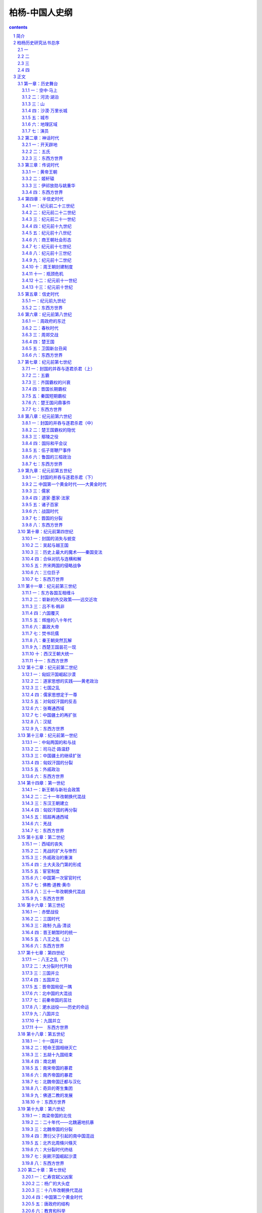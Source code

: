 *********************************************************************
柏杨-中国人史纲
*********************************************************************

.. contents:: contents
.. section-numbering::

简介
=====================================================================

《中国人史纲》不仅是柏杨先生史学著作的代表作，更是中国历史通俗写作中的杰出开拓之作、引领之作。在同类书中，至今还没有一个及格的竞争者。本书完成于监狱之中，以世纪为经，从盘古开天地一直写到20世纪初；以事件为纬，内容涵括政治、文化、社会生活；篇幅浩大，文字流畅生动，结构精练紧凑。自面世以来，不断再版，深受欢迎，成为中国人了解中国通史的首选书籍，在青年学子中更几乎人手一册。

柏杨历史研究丛书总序
=====================================================================

一
---------------------------------------------------------------------

在九年零二十六天艰难而漫长的岁月里，我埋头整理中国历史的史料，先后完成了三部书稿，第一部《中国人史纲》、第二部《中国帝王皇后亲王公主世系录》、第三部《中国历史年表》（另外还有第四部《中国历代官制》，一九七五年春，官员要我们 “快快乐乐过一个端阳节”，把所有的参考书都搜去保管，规定每人不准持有三本以上的书，所以只写了一半。）一九七七年四月，我回到台北，几经转折，三部书稿陆续地重回到身边。面对着汗迹斑斑，颜色枯黄了的纸册，我有无限地感恩和热情。

但书稿似乎太多了，从地面几乎直堆到腰际。想到它们在成书之后，每部势将都在一千页以上，我茫然地忧虑到出版的困难。幸而星光出版社经理林紫耀先生毫不犹豫地慷慨承当，并为它定名为《柏杨历史研究丛书》，使我由衷地感动。不过三部书稿并不是按照顺序发排的，而是倒转过来顺序发排的。并非故意或愿意如此，种种原因之下，只有如此。这只属于小节，当三部书陆续出齐的时候，出版时间的先后，就不重要了。

二
---------------------------------------------------------------------

中国历史最使人困扰的是年号问题。年号本是中国在文明史上一大贡献，现代的日本和古代的越南、朝鲜、南诏、勃海，都是效法中国，使用年号的。但中国的年号却走火入魔，除了表示纪年的主要功能外，另外还表示祈福、歌颂和改朝换代。一个新政权兴起；或一个新帝王登极；或发生一件自以为很大的喜庆以及什么理由都没有而只是兴之所至，都会弄出来一个新的年号。当中国内乱时，列国林立，年号如雨后春笋，目不暇给，如三八六那一年，中国境内就先后出现了十六个年号。即令在统一时期，年号所造成的气氛，也十分紧张。如唐王朝第三任皇帝李治，他在位只三十六年，却改了十次年号。南周第一任皇帝武(上明下空)在位的时间更短，只十六年，却改了十四次年号。有些时候，甚至一年之中，一改再改，如五二八年，北魏王朝就一口气改了三次。第一次改元的诏书刚出大门，就第二次改元。第二次改元的诏书刚出大门，接着就第三次改元，使当时的国人不胜其烦。同时也显示出这种年号制度的严重缺点，那就是，在时间距离上，造成严重地混乱。我们可以试行作一次检查：元王朝至元元年，到同是元王朝至元六年，相距几年？一般的答案当然是相距五年。这答案是对的，但不是绝对的对，事实上它恰恰相距七十七年，因为元王朝有两个至元年号，一个始于一二六四，一个始于一三三五。再试行作第二次检查：天授三年跟如意元年，以及跟长寿元年，又相距几年？答案是它们同是六九二年，相距只不过几月。假如考古学家在地下掘出一件古物，上面刻着“建平元年制造”，恐怕世界上最权威的史学家和最权威的自然科学家都不能确定它的正确年代，因为它可能是纪元前六年，可能是纪元后三三○年，可能是三八六年，可能是三九八年，可能是四○○年，可能是四一五年，可能是四五四年，也可能是五○八年。所以一个现代的中国人，置身于瞬息万变，分秒必争的时代，实在没有继续埋葬在这种纠缠不清的年号迷魂阵里的必要。我们大胆地绕过年号，采用公元纪年，希望能简单迅速，而又正确无讹地立即明了历史事件的时间位置。

中国历史上的王朝号和国号是第二个大的困扰。十九世纪时，外国人曾嘲笑中国不过是一个地理上的名词，引起国人的愤怒。其实在萨了尼亚王国以意大利作为国号之前，意大利也是一个地理名词。现在斯里兰卡共和国建立，锡兰也同样成为地理名词。事实上，在二十世纪中华民国建立之前，中国所有的王朝从来没有一个以“中国”作为法定的或正式的国名。每当一个新王朝兴起，第一件事就是定一个国号，当这个王朝统一中国时，它的国号就远压在中国之上，如清王朝的正式国号就是大清帝国。当中国陷于分裂，像南北朝、五代……列国并存，就更谁也都不是中国了。这是一个很重要的景观，即四千多年历史中，从黄帝到傀儡政权满洲国，中国境内出现了像样的或不像样的共计八十三个王朝——也就是八十三国和五百五十九个帝王，却没有一个是用“中国”显示他们的性质的。我们最熟悉的甲午“中日战争”，在正式官文书上却是甲午“清日战争刀。这种情形，使王朝号、国号，跟年号一样，造成史籍的混乱。因为谁也没有标出中国的缘故，就发生了谁在中国历史地位上是”正统“的争执，这争执由政治渗入学术，使从事历史工作的史学家，头上都好像悬着巨斧。司马光在他的编年史《资治通鉴》中，曾为此费尽唇舌，解释他何以把一些篡位弑君、罪恶昭彰的政权用它们的年号作为正朔，用它们的王朝作为正统。但他这部价值连城，被后世列为”正史“之一的巨著，如果不是皇帝为它写了一篇序的缘故，恐怕早被查禁毁版。于是集叛徒、土匪、强盗、恶棍子一身的朱全忠之类，明明只是一小块土地的割据局面，年号却成正朔，王朝却成为了正统，因而使中国产生了一种可耻的”成则帝王，败则盗寇“的史观。历史上的忠奸贤愚、是非黑白，遂大量地受到颠倒、破坏，甚至被恶毒的一笔抹杀。我们现在对所有的王朝号、国号，以及年号——包括凡是有记载的草莽英雄们，以及他们所定的王朝号、国号、年号，作一个彻底而广泛的整理，排列出来，由分类而归纳，提供出一个工具性质的参考资料，可以迅速而简便地找出所需要的答案。同时，我们更作一个从无前例的大胆尝试。即以”世纪“为单元，以公元纪年为纪年，而将王朝号、国号、年号，置于次要的地位。我们的国家只有一个，那就是中国。我们以当一个中国人为荣，不以当一个王朝人为荣。当中国强大如汉王朝、唐王朝、清王朝时，我们固以当一个中国人为荣。当中国衰弱如南北朝、五代、宋王朝、明王朝以及清王朝末年时，我们仍以当一个中国人为荣。中国——我们的母亲，是我们的唯一的立足点。所有的王朝只是中国的王朝，所有的国，都是中国的另一种称谓。我们以”世纪”为单元叙述是强调中国永远存在，不受任何王朝影响，我们绝不认为后梁帝国是正统，而前蜀帝国是僭伪；更不认为清王朝是正统，而郑成功是海盗。唐亡，不是中国亡，只是唐王朝和唐政府的覆灭。清亡，也不是中国亡，也只是清王朝和清政府的覆灭。中国固屹立如故。

中国科举制度有它的功能和贡献，但它的副产品之一是，培养出来一个中国所特有的“官场”社会阶层，在这个社会阶层中，阿谀帝王成为一项主要的课题。表现最强型的莫过于媚态可掬的加到活帝王头上的尊号和加到死帝王头上的谥号（为了行文便利，我们用“尊号”包括“谥号”）。上古时候，这些尊号不过一个字两个字，如纪元前十二世纪周王朝第一任王姬发，不过被尊为“武王”。随着阿谀技术的精益求精，到了纪元十五世纪之后，如清王朝第三任皇帝福临，他的尊号是“礼天隆运定统建极英睿钦文显武大德宏功至仁纯孝章皇帝”，竟多到二十五个字，全都是从字典上挑选出来的最美丽的词汇。有些人从没有当过帝王，也会在他们头上堆砌一大堆帝王尊号，当唐王朝大祭“玄元皇帝”的时候，没有人知道他就是以《老子》一书闻名于世的哲学家李耳。在史籍引叙原文的时候，这种尊号更显示出没有原则的一面，像谈到曹操，他一直到死只不过是东汉王朝的丞相，可是就在正史上，却一会称他是“大祖”，一会称他是“武皇帝”，混淆的程度，使我们不知道所说何人，又置身何地。我们当然谅解并同情古史学家的可悲处境，但我们也不掩饰我们的失望。皇后也是如此，从最简单的“王妃”到那拉兰儿“孝钦慈禧端佑康颐昭豫庄诚寿恭仁献崇熙显皇后”。这个用全力摧毁自己所领导的清王朝女人，竟拥有这么漫长肉麻当有趣的尊号，使我们忍不住失笑。但我们最大的苦难不因失望失笑而消除，所以我们所作的是对中国五百五十九位帝王和若干虽没有实质上当帝王，却被加上帝王尊号的人，以及更多的皇后妃妾和他们所生的数不清的亲王、公主，作一个地毯式地搜索，将他们的头衔、年龄、在位时问以及他们在皇族中的关系位置，加以仔细的整理列出，使任何人都可以不必经过辛苦地寻觅，即可对他们的身世有一个明确的了解。

最后，我只能用非常少的几句话，说明我们的立场，我们立场是中国人的立场。不同于“奉旨修史”的官员立场，也不同于以王朝为主，以帝王将相为主，以统治阶层自居的立场——他们把利益所从出的王朝放在第一位，而把中国放在第二位。我们反对 “成则帝王，败则盗寇”的史观，在那种史观上，很多丑恶被美化，很多可歌可泣、代表中国人磅礴刚强、澎湃活力的智慧和勇敢，却被丑化。如三保太监下西洋，传统历史责备他劳民伤财，好大喜功，以致史料所存寥寥，我们则认为他是中国第一位最伟大的海上英雄。我们坚持的标准是国家民族和人道人权，不掩饰污点，犹如美国历史不掩饰吊人树一样，同时也展示出中国对全世界全人类文明所作的尊严贡献。

中国人了解中国历史，应是天经地义的。可是，很多中国人对中国历史只不过知道一个片断，而这片断还多半来自小说和戏剧。中国历史书籍之多，占世界第一位，但却使人有一种杂芜凌乱的感觉。即令把正史能倒背过来，对了解中国历史发展的脉络，仍没有太大的帮助。何况我们没有时间读完正史，也没有文言文的修养去读正史。司马迁创造了一种新形式的史籍，这形式在纪元前较简单的社会还可以应付。可是史学家却被这种形式酱住，一直沿用到二十世纪。更糟糕的是，它被改为断代史。幸好中国的王朝不断变换，如果像日本那样万世一系，根据“国（王朝）亡才修史”的惯例，中国可能成为一个没有正式史籍的国家。这些国（王朝）亡了才编纂出来的正史，又不过是一大堆人物传记的合订本，而这些传记，又多半取材于该人物的墓志铭、行传、家谱之类的一面之词。以致数千年来，墓志铭在中国文学史上，占重要的地位。凡是善于阿谀死人的作家如唐王朝的韩愈，都享有相当地位和相当财富。墨索里尼的儿子在纪念他父亲的文章中说他父亲。“喜欢古典音乐，看见我开始弹钢琴时，非常高兴。他为人极为和蔼，对人更是温柔。”我们不认为墓志铭、行传、家谱之类所提供的资料，全都比墨索里尼的儿子所提供的，更为可信。所以，我们在采用正史资料时，都一一加以判断。

三
---------------------------------------------------------------------

意不尽而言不能不尽，最后，我愿述及我对丛书处理的愿望。我虔敬地把第一部《中国人史纲》献给孙观汉先生。第二部《中国帝王皇后亲王公主世系录》赠给梁上元女士。第三部《中国历史年表》赠给陈丽真女士，用以表达我无穷的谢意。

我和孙观汉先生——这位世界闻名的物理学家，迄今还没有见过面，但我集合全世界感恩的言语都表达不尽我的内心。像我这样渺小的人物和离奇的遭遇，不过是大时代中的一粒灰尘，随风飘荡，微不足道。但孙观汉先生，亘古以来，却只此一人。有人把孙观汉先生比为左拉，但孙观汉先生比左拉更伟大更艰苦。他像大海中的一叶孤舟，为营救一个从未见过面的朋友，付出他的眼泪，尊严、时间、金钱和健康，而且十年如一日。更主要的是，他的道德，勇气，不仅是为我一个人，而是对祖国一片丹心和对人类一片爱心。西方有句谚语说：“为朋友死易、找到一个值得为他死的朋友难。”而我找到了，这是我的幸运，也是我的光荣。苍天可鉴，为孙先生，我死而无恨。

我和梁上元女士相识时，她还是一个发与耳齐的女学生。她第一次给我写信，那么流畅和那么有深度，使我震惊。可是九年零二十六天之后，她到台北飞机场接我归来的时候，已是大学教授了。年龄、知识、智慧和社会经验的增长，使她更坚定对我的帮助——包括精神的和物质的，也更坚定她对民族的爱、对人道的爱和对人权的尊敬。她的品格可以在一件事情上显示出来，她是一位孝女。

陈丽真女士是我的读者之一，十五年前她第一次来探望我之后，她就成为我的学生。在我的家庭破碎、妻离子散之际，她一直照顾我的生活，探望我，给我寄衣服食物，末了还为我作保。她为了帮助我，曾遭受到其他朋友所没有遭受到的风暴打击，几乎使她精神失常；但经过无数次恐惧哭泣之后，她没有放弃她的初衷，使我在孤寂中，仍享有人生的温暖和友。情的慰藉，那是使我活下去的最大支持。

四
---------------------------------------------------------------------

丛书是我在火炉般的斗室之中，或蹲在墙角，或坐在地下，膝盖上放着用纸糊成的纸版和着汗珠，一字一字的写成。参考书的贫乏使我自惭，但我别无他法。而且心情惶惑，不敢想像这些艰难写出的书稿，会遭受到什么命运。所以不可避免地会错误百出，唯有乞求方家指正。

现在，总算陆续地付梓，当丛书出齐之日，我觉得我对我的民族和对我的朋友；已尽了我最大的责任和献出我最大的感恩。

一九七七年八月二十日于台北

正文
=====================================================================

第一章：历史舞台
---------------------------------------------------------------------

每一个民族都有他的生存空间——历史舞台，中国人亦然。

中国人的历史舞台是世界上最巨大、最古老的舞台之一，这舞台就是我们现在要介绍的中国疆土。它位于亚洲东部，介于惊涛万里的太平洋和高耸天际的帕米尔高原之间。大约纪元前三十世纪前后，遥远的埃及、美索不达米亚和较近的印度，都在萌芽他们的古文明时，中国人在自己的土地上，也创造出属于自己的中国文明。这文明一直延续，并于不断扬弃后，发扬光大，直到今日。

当时的中国人自以为恰恰地居于世界的中心，所以自称中国，意义是位于全世界中心的国度。又因为所居住的土地美丽可爱，所以自称中华，华的意义正是美丽可爱。至于自称和被称为汉民族或汉人，那是纪元前二世纪西汉王朝建立以后的事。在纪元前三世纪和纪元前二十二世纪时，也曾自称和被称为秦人或夏人，前者谓秦王朝之人，后者谓夏王朝之人。

中国跟任何一个文明古国一样，从小小的原始部落和小小的地区，不断的联合、融化和扩张，而终于成为一个庞大的帝国。截至二十世纪初叶，中国疆域面积达一千一百四十万平方公里。最西到帕米尔高原（东经74度），最东到乌苏里江口（东经135度），最北到黑龙江省的漠河县漠河镇（北纬53度），最南到南中国海南沙群岛的曾母暗沙（北纬4度）。

那时的中国版图像一片和平宁静的海棠叶，台湾岛和海南岛，像镶在叶柄下方的两颗巨大珍珠。南中国海诸岛，则是无数散落在碧绿海水中的小的珍珠群。

中华人就在这个空间上降生、成长，中国历史也在这个舞台上演出。在正式叙述他的成长和演出之前，我们应该对他先有一个了解，包括舞台的各个重要角落和全体演员。

一：空中·马上
^^^^^^^^^^^^^^^^^^^^^^^^^^^^^^^^^^^^^^^^^^^^^^^^^^^^ 

现在，让我们搭乘可以跟光速相等速度的太空船，从广阔的太平洋向西飞航。

首先呈现出来的是一排日本列岛，安静地斜卧在巨涛之中，它上面几乎全是山脉，而且我们还可能察觉到它不断的在颤动，那里是世界上闻名的火山地带，日本列岛正座落在上面。续向西飞，我们可以看到有日本列岛一半大的一个雄伟半岛，像一个惊叹号形状，插入日本海岛黄颜色的黄海之间。它的南端跟日本列岛的南端，隔着对马海峡，遥遥相望，这就是朝鲜半岛。中国文化的继承者之一，并由它转输给另一中国文化继承者的日本。

朝鲜半岛之北，是中国富庶的东北地区。朝鲜半岛之南，是长达一万四千公里，曲折而成为半圆弧形的中国海岸。北方海岸有两个小半岛——辽东半岛和山东半岛，像蟹螯一样箝住渤海的海湾。中部海岸向东方凸出，那正是海棠叶的叶柄所在。南方海岸向西前伸展，两颗珍珠岛屿，台湾岛和海南岛，清晰在目。

越过海岸，太空船正式进入中国上空，巨大的舞台呈现在眼底。四条悠长的大河，在巨大的舞台上，均匀地并排着，从西向东流。最北一条跟俄国交界的是黑龙江，次北一条成“几”字形的是黄河，偏南一条白浪滚滚的是长江，最南一条像手指汇到手掌一样的是珠江。

如果是二月天气，我们在太空船上会眺望到，最北的黑龙江千里冰封，那里的中国人还穿着皮衣皮靴，从口中吐出的热气会立刻在睫毛上凝结成冰；而最南的珠江这时却仍滔滔奔流，那里的中国人额上正淌着汗珠。两地人们如果交互旅行，仅只衣服穿着一项，便需要经过专家指导，一个人如果穿着单衣服从广州出发，当他在黑龙江畔的漠河县下飞机时，他可能立刻冻死，这说明这个舞台南北距离遥远的程度。

在渤海岸四处，一条黑线向西翻山越岭的蜿蜒伸展，那就是闻名世界的万里长城。长城以北是内外蒙古沙漠地区，这时仍一片隆冬景象、但长城之南却针锋相对的已大地春回，从万里长城到淮河这个一望无际的华北大平原上，全部覆盖着青青的小麦，像一座无涯的大海，城镇只不过是一群孤岛。温和的春风吹动时，原野掀起麦浪，翻腾澎湃，密接的村落在麦浪中飘浮，更像海上的点点渔舟。在南方，也就是在淮河以南，跨越长江，直到海南岛，全是一望无际的稻田，为了灌溉的缘故，那稻田被分割为一块一块，像无数宝镜在太阳光下反射出万道光芒。

这就是中国本部的景观，截至二十世纪初，六分之五的中国人居住在那里。

再续向西飞，距山东半岛约八百公里，太空船越过南北纵长的太行山，就看到地面突然隆起的山西高原。它的北方是瀚海沙漠群，静止时像一个死海，连秋虫的声音都听不见，一旦掀起风沙，人们的视线便全部模糊。山西高原不过是黄土高原的一部分，风沙怒吼时，它的威力仅次于真正的沙漠。黄土高原的居民大多数住在窑洞之中，窑洞的外貌很拙陋，但内部冬暖夏凉。

就在山西高原的中央城市太原，向南到洞庭湖，南北一线的上空，我们必须把手表投慢一小时，假如太空船是八时进入中国，那么在越过这一条线之后，时间却是七时。因为我们跨进格林威治时间的另一个地区，光阴正在回转。

不久，我们就可眺望到黄河之滨的一座古城——兰州，在它之北仍是向西延伸的瀚海沙漠群，在它之南是广大的四川盆地和云贵高原。华北大平原跟锦绣江南的广大绿色世界，逐渐消失。我们看到的是另一种景象，除了青葱的四川盆地外，其他地区的农作物的生长，都十分困难。北方瀚海沙漠群上的骆驼铃声是最有力的响声，南方云贵高原全是惊人的山岭和惊人的河谷，它地下丰富的矿产，到二十世纪，才显出它的重要。

中国第一大咸水湖青海湖，在太空船下滑过去，我们看到了万里长城尽头的嘉峪关，也看到像天上繁星一样的黄河发源地星宿海和潺弱一线的长江发源地沱沱河。就在它们上空，必须再把手表拨慢一小时，因为自上次拨慢了一小时后，我们又直线前进了一千五百公里。而就在同时，我们会吃惊地发现，地面更突然间峻拔上升。假如我们以四千米的高度进入中国而一直保持这个高度不变，那么此时太空船已经撞到地面，因为我们已到了平均四千五百米以上的青藏高原——也就是世界上最高的高原，被称为世界屋脊，太空船必须升高。

在青藏高原上看不到什么，它在二十世纪前，是中国最寂寞的地区，眼睛所及的全是终年覆雪的山头和寒冷贫瘠的砂砾丘陵，只偶尔有长毛的耗牛在山谷中载着货物，成一个伶仃的队形，踽踽前进。农作物因气候寒冷和土壤太坏的缘故，十分稀少，只有少量品质低劣的青裸；人口更是稀少，平均每平方公里还不到一个人。在世界屋脊之北，是陡然陷下去的巨大的塔里木盆地。再北则是天山。越过天山，又是一个陡然陷下去的盆地，即准噶尔盆地。这两个盆地上的稀少人口中——二十世纪初只有二百五十万，包括了博览会般的各种民族，是中国境内人种最复杂的地区；就在那沙漠跟巨山之间的千里草原上，不时兴起诗人形容的“天苍苍，野茫茫，风吹草低见牛羊”的动人场面。比起东部中国，这里显示的不是在方块稻田上生活的人们所能想像的气魄。

世界第一高峰珠穆朗玛峰和它所属的巨大山脉喜马拉雅山，都在我们眼下消失。太空船现在又前进了约一千五百公里，正位于塔里木盆地的中央上空，必须再把手表拨慢一次，把六时拨为五时。使人兴起一种青春倒流的惊奇和喜悦。

不断的时间变换，会扰乱正常的生活程序，这是疆土过于广袤的烦恼。从极东的乌苏里江口，到极西的帕米尔，时距相差四个小时。当乌苏里江口的渔夫在晨光曦微中泛舟捕鱼时，帕米尔的农人还在酣睡。一个人从乌苏里江口，于黎明时乘超光速飞行器向西飞航，他会发现天色越走越黑，当他完成五千公里的旅行，敲他住在帕米尔山下朋友的家门时，却正是午夜。世界上只有少数国家有这种奇特的景观，这少数国家是：俄国、中国、加拿大、美国、巴西、澳大利亚。

拨过手表，于是我们到了群山之母的帕米尔高原，它是中国最西的边界，塔吉克、阿富汗、巴基斯坦三个国家环绕在他的另一面，成为中国西陲尽头的三大邻邦。

空中鸟瞰之后，让我们走下太空船，跨上马背，对这个巨大舞台，再作一次了解。

下面表格，显示出十八世纪之前，我们如果骑马对若干重要城市作一次访问的话所需的时日。那是十八世纪清王朝，从当时的首都北京到各地驿站的官定行程（最后一项从包头到喀什，是普通的商旅行程），它说明中国人对这个庞大国度的长久凝结力量的韧度。那虽然是十八世纪清政府时的规定，但这种情况可以追溯到纪元前三世纪跟匈奴人作战时代，在交通方面，二千年间只有稍稍的改进，很少突破性的变化。

“限期”是驿站传递公文书时以马匹普通速度作为标准，也就是以骑马的正常速度作为标准。“加急”多半用于军事行动，凡加急的驿站递送，本身的动作就是一场惊心动魄的电影镜头：驿马以四足高地的速度狂奔，铃声可传到一公里以外，下一驿站听到后，日夜都在待命的驿率，立即上马飞驰。当后马追及前马，两马相并时，马足不停，即在马上将公文书交递。驿马往往因狂奔过度而倒毙，如果五年内幸运不死的，它就成为宝马退休，由政府饲养，不再作工，以酬庸它对国家的贡献。

这种速度当然不适合普通的商人和旅客，但它正是庞大国土的动人标帜。东西两洋历史上只有少数帝国，如波斯帝国，亚历山大帝国，罗马帝国，阿拉伯帝国和稍后的蒙古帝国，帖木儿帝国，可以跟中国这种马行一百零五日的情况相比。但他们都已被时间抹灭，只中国迄今巍峨独存。

注意两地之间的距离，里数相等，并不是说行程、日数也会相等。像山径崎岖之类的障碍，能使速度锐减。表格上的日数，是以马匹为主。如果我们从马背上跳下来，改为步行，日数恐怕要增加三倍到四倍。

二：河流·湖泊
^^^^^^^^^^^^^^^^^^^^^^^^^^^^^^^^^^^^^^^^^^^^^^^^^^^^ 

在对中国全部疆域有一个概括的印象之后，让我们分门别类地介绍他各方面的形态，这些形态构成舞台的全部地貌，是中国历史发展的重要基础。

首先介绍中国历史上几条重要的河流。

黑龙江　全长四千三百五十公里，但在中国境内和流经中国跟俄国边境的只有三千四百二十公里。它是中国最北的水道，流域面积达一百六十二万平方公里（包括国境以外面积），一年中有六个月的结冰期，河面像钢铁一样，重型坦克车可以任意在上面驰骋。不过在古代中国史上却没有特别重要的地位，直到十四世纪才跟中国接触，十七世纪才随着满洲人建立的清王朝的入主中国，像嫁妆一样并入中国版图。它的最大支流松花江，全长一千九百二十七公里，十世纪时称混同江，为契丹人和契丹人建立的辽帝国的主要渔猎河道，名震一时。

黄河　全长五千四百六十四公里，流域面积七十五万平方公里，是中国历史上最重要的河流。古中国文明就在这个流域上发生和成长，大部分历史也都在这个流域上演出。这条中国第二大河发源于青海省的巴颜喀拉山，成一个“几”字形状，向东注入渤海。凡是河流，几乎都具备若干利益，如航行、渔产、灌溉。只有黄河，对它两岸的居民，帮助很少而伤害很大。它在历史上扮演的角色像一条喜怒无常的巨龙，翻滚奔腾，专门制造可怕的灾难。从纪元前二十三世纪到纪元后二十世纪初叶，四千余年间，便有过一千五百余次的小决口和下表所列的七次大决口及八次大改道（包括一次人为改道）。

黄河每一次改道，都是一场恐怖的屠杀。而仅次于改道灾难的小型泛滥，也每次都造成人畜的可怕伤亡。所以黄河也是世界上吞没生命财产最多的一条河流。它一半以上经过黄土高原，冲刷下来的黄土和来自北方瀚海沙漠群的尘沙，使它在上游时就非常浑浊，到了三门峡（河南三门峡）以下，突然从两山夹岸中进入坡度极小的平原，河面放宽，水流速度减慢，所挟带的超过百分之六十的大量泥沙，开始沉淀。从洛阳到渤海间八百余公里长的河床，逐渐升高，最后终于超过地面，全靠人工修筑的堤防对它约束。一个住在开封二十层楼上的居民，如果开窗向北眺望，他会大吃一惊，发现黄河正在他头上数百米的高处滚滚东流。每年春冰融解和夏秋之交雨量充沛时，都是决口的危险季节。夏天仅只数百米的河面，会陡的扩张，从南岸看不见北岸，只看见一望无际的汹涌黄涛。堤防如承受不住急剧地冲击，即行溃决，一场大悲剧便告发生。黄河是居高临下的，它的决口像是巨坝突然崩裂，十公里外都听得到万马奔腾的巨响。决口处的新河道上的无数人民，从梦中惊醒，除非特别幸运，很少不像灌穴的蚂蚁一样地被洪水吞没。历史上几个主要的王朝，都设有专人和专门机构负责堤防保护和修建工作。可是政治如不修明，这种专门机构，反而成为最大浪费和最大贪污的场所。对于黄河，一直到二十世纪，中国人除了叹息命运不济外，别无他策。尼罗河泛滥后留下的是沃土，黄河决口后留下的却是一片黄沙。然而就在这种艰苦的环境中，产生了灿烂的古中国文明。

长江　中国第一大河，全长六千三百公里，流域面积一百八十万平方公里。跟黄河相反，长江是一条欢愉的和慈悲的河，凡河流应有的利益，它无不具备。但在历史上却出现较迟，当黄河流域已达到相当高的文明水准时，长江流域还是一片蛮荒。①长江的地理背景比黄河更适于产生文明，而两条巨河又相距甚近，我们不知道什么契机使中国文明发生在黄河，而不发生在长江，这恐怕是人类进化史上最大的困惑之一。但长江一旦在中国历史上出现，就把中国疆土拦腰切断。三世纪时一位身兼文学家的皇帝曹丕曾说过：“上天创造长江，就是要把中国分割为南北。”习惯上长江以北称北方，或北中国；长江以南称南方，江南，或南中国。很多建都在北方的王朝，一旦受到更北方沙漠地带游牧民族的攻击，抵抗失败时，往往逃到南方，在长江的保护下苟延残喘。游牧民族虽然精于马上功夫，但对船只却一筹莫展，在他们无法渡过广阔长江的情势之下，只好承认南北对峙之局。而逃到江南的残余政权却从没有一个能够奋发反击的，②也只好接受半壁河山的事实。有名的三百年大分裂时代和一百余年宋金两大帝国对抗，就是由长江的汹涌波涛，僵持而成。

①这只是一种魏晋说法。有不少人认为长江也是中华文明的发源地。——编者

②不确。南北朝有不少次南方反击北方的事件。其中刘裕做的很好——编者

珠江事实上它本身只有八十公里，但它拥有西江、东江、北江三大支流，而以西江作为主干，全长二千一百九十七公里，流域面积四十五万平方公里。它在中国历史上出现的最晚，流经的又多半是不能发生政治经济影响的蛮荒地区。它的重要性在十九世纪鸦片战争之后，才开始显现。

四大河流之外，还有一些在历史上占有重要地位的其他较小河流。诸如：

汾水　全长六百九十五公里，发源于山西省宁武县西南充满了神话的管涔山。纵穿山西高原，向西南注入黄河，它的下游是中国古代文明的重要发祥地之一，纪元前的若干古都，林立两岸。被儒家学派歌颂为至圣至贤的尧帝伊祁放勋和舜帝姚重华的国都，就建立在汾水之畔。直到十九世纪，它一直保持高度的历史地位。

桑干河　全长六百五十公里，也发源于管涔山，不过它是向东而流。中游之后，它的含沙量高达百分之三十八，河床高出地面二十三米，于是跟黄河一样的不断地决口和不断地改道，中国人伤心的称它为小黄河，也称它为无定河。八世纪时，这一带接近边疆，不断地发生战争，唐王朝诗人曾有悲怆的诗句：“可怜无定河边骨，犹是春困梦里人。”哀悼那些为国捐躯的英勇战士。十八世纪时清王朝皇帝玄烨下令改称为永定河，希望它不再生事。当它流经古都北京南方时，因河中满生声草，所以也称它为芦沟。十二世纪时，金帝国在上面筑桥，即有名的八百年后在上面爆发对日本帝国八年血战的芦沟桥。再流到天津，汇合了其他若干河流之后，称为海河，从天津经大沽口，注入渤海。

渭河　全长八百一十八公里，发源于甘肃省渭源县西南鸟鼠山，向东注入黄河，它的下游就是肥沃的关中盆地，中国古文明重要的成长地之一。中国最光辉的四个王朝——周、秦、西汉、唐，约二千年之久，都建都在渭河河畔的长安（陕西西安），在大一统的形势下，使中国的声望远播。渭河的支流之一的任河，发源于宁夏隆德县北六盘山，它的含沙量最高达百分之五十，黄河有这种一半水一半沙的支流，无怪它本身怎么也无法摆脱人们的诅咒，径渭二河在西安的东北合流，合流之后，产生一种奇异的现象，即河水中分，经河的速度较急，它的水沿着北岸奔驰而下，骤然进入平原，反而较为清澈；而含沙量同样多的渭河，河水沿着南岸，因速度较缓，却较为浑浊。中国有一句谚语说： “径渭分明”，即藉此比喻两个截然不同的事物，虽混杂在一起，而仍各保持特质。

淮河　全长一千公里，发源于河南省桐柏县西北桐柏山，向东注入东海。十二世纪时，黄河第五次改道，分为南北两支，其中南支注入淮河。十三世纪时，黄河第六次改道，南北两支全部注入淮河，当然它的泥沙也同时而至。十九世纪时，黄河第七次改道，弃淮河而向北注入渤海，但淮河下游的河床已被泥沙淤塞，无力冲刷，只好从大运河再转入长江。这条屡被强邻蹂躏的独立河流，遂跟一条愤怒的蟒蛇一样一遇上游降雨稍多，它就翻滚跳跃，淹没四野。二十世纪初黄河第八次改道，再度连同泥沙注入淮河，水患更加倍严重。与黄河、永定河，在中国历史上共称三大自然灾害。淮河跟它西方的秦岭山脉，连成一条中国经济上的南北分界线，而长江的分界线则是政治性的。淮河以北以小麦和杂粮为主食，淮河以南以稻米为主食。有一个寓言曾说明这种分界：淮河以南生长的橘树，移到淮河以北后，结出的果实会变成苦涩的积子。

钱塘江　全长四百九十四公里，它的入海处呈现一个庞大的喇叭口形状，以“钱塘潮”闻名于世。江水和因潮汐而倒灌入江口的海水；互相搏击，加上其他迄今仍弄不清楚的奇异原因，使江潮浪头高耸天际，发出天崩地裂的巨声。尤以阴历八月十五日月圆时节，最为壮观，常吸引数十万观潮的群众，在岸上惊心动魄。

南北大运河　全长一千七百九十四公里，是世界上最长的运河。从杭州钱塘江开始，直到北京，纵贯中国本部心脏地带。其中长江到淮河一段，开凿的时间最早，纪元前五世纪时，由中国历史上美女之一西施的国王丈夫夫差开凿，当时称为邗沟。长江到杭州钱塘江一段，七世纪时由患有大头症的隋王朝皇帝杨广开凿。淮河到北京一段，十三世纪时由蒙古人开凿。它是中国唯一的贯穿南北的河道，江南食粮主要靠此输往北京。

河流之外，我们再介绍几个中国历史上的重要湖泊。

青海湖　面积四千五百八十三平方公里，中国第一大咸水湖。在历史上，因为长期处于西部边疆之外的缘故，成为一个荒凉而神秘的境城，它于七世纪时就一度并入中国，湖中小岛海心山，是佛教圣地之一。从前，因为喇嘛教僧侣宣称青海湖的水是弱水，船入即沉，所以没有船只敢航行这个茫茫无际的弱水之上。只有等到冬天结冰时，岛上庙宇里的高僧才踏冰而出，采购一年所需的食粮和日用品。

青海湖以一个咸水湖而结冰，也是奇迹。它本是一个淡水湖，布哈河穿过它而注入南方的黄河。后来在一次我们不知道年代的强烈地震中，日月山隆起在黄河跟青海湖之间，这个湖遂被封闭。大概还需要相当久的年代，盐份才能增加到无法结冰的程度。

洞庭湖　面积二千八百二十平方公里，不过这只是一个约数。长江水位上升时，它广如大海。冬天水枯时，仅残存数条河道。但它的重要也正在此，它具有调节长江水量的功能。

鄱阳湖　面积三千五百八十三平方公里，是中国的第一大淡水湖。历史上若干著名的水上战役，都在洞庭湖和鄱阳湖发生。两湖所拥的广大流域，是农产品的宝库，被认为丰收时可供全国人口之需，所以有“两湖熟，天下足”的谚语。

太湖　面积二千四百二十五平方公里，像一个小型的青海湖。但太湖是淡水湖，座落在长江下游肥沃的三角洲中心。丰富的农产和渔产，使太湖流域被称为“鱼米之乡”。中国历史上最富有的农家，就在此区。他们富有的程度，能使北方山区的农人或沙漠上的牧人目瞪口呆。

最奇异的湖是位于新疆白龙堆沙漠中的罗布泊。伟大的探险家张骞于纪元前二世纪进入西域时，第一眼就看见了它，称它为“盐泽”，这个名称说明它是一个浓度极高的咸水湖。罗布泊面积大约二千五百七十平方公里——没有人知道它的确切数字，因为它时大时小。流沙的滚动和太阳的蒸发，以及塔里木河的淤塞改道，都会使旧湖干涸，而在另一地区出现新湖。于是它遂成为世界上少数会搬家的湖泊之一。

居延海湖（嘎顺诺尔湖）　面积大约一千八百平方公里，也没有人知道它的确切数字。位于河西走廊之北瀚海沙漠群的西端。它分为两个湖，像沙漠中两只寂寞的眼睛。纪元前二世纪起，中国便在这里设立要塞（亭障）监视匈奴的行动。它也是会搬家的湖，但跟绝无人迹的罗布泊湖不同，居延海湖四周都是肥沃的耕地，从祁连山流下的雪水溶化而汇成的河流，在沙漠中艰苦的造成一个狭长的绿洲之后，注入居延海湖。

三：山
^^^^^^^^^^^^^^^^^^^^^^^^^^^^^^^^^^^^^^^^^^^^^^^^^^^^ 

中国极西边界上的帕米尔高原，是亚洲的群山之母，她向四方繁衍出她的儿孙。这些儿孙，每一个都具有无比的雄姿。在中国境内部分，我们分为两项介绍，一是山脉，一是山岳。

山脉，指连续起伏，显而可见的峰峦系统。

中国历史上最早出现的山脉是太行山脉，起自北京的西北，止于南方的黄河北岸。地质学家说，太行山之东，太古时候原是大海，北京、天津一些城市都在海底。大概纪元前四十世纪或三十世纪，才冲积成为海拔仅二十余米的广大原野，称为大陆泽或河北平原，构成华北大平原的一部分。主峰小五台山，海拔二千八百八十二米。太行山之西，是平均高度一千米以上的高原，称山西高原，构成黄土高原的一部分。太行山脉的平均高度一千五百米，适足以隔断河北平原上的战争不能西进，也成为战乱时代难民们的避难所在。太行山南北长八百余公里，只有八个仅可容身的峡谷，以沟通河北平原跟山西高原，世人称之为“太行八陉”，形势险要，被形容为“一夫当关，万夫莫前”。一直到二十世纪初，太行山仍在国防上作过伟大贡献。

秦岭横亘在古都西安之南，跟渭河平行，主脉东西七百公里，主峰太白山高度三千七百六十七米。主脉平均高度二千五百米，比太行山要高一千米。它的峻峭而惊险的岭谷有效的把中国中部隔断。它的尾巴跟淮河的头部遥遥相接，连成一条我们所称的“秦岭淮河线”，作为中国本部南北的分界。秦岭以北跟淮河以北，属于华北地理的和人文的系统。秦岭以南跟淮河以南，属于江南地理的和人文的系统。秦岭拥有古中国最著名的“栈道”工程，在悬崖绝壁上，凿洞插杆，上铺木板，作为穿越山脉的道路。若干使历史扭转方向的战役，就是由于战胜的一方能控制栈道的缘故。

桐柏山和大别山它们事实上是秦岭山脉的尾巴，错综相连，横卧在淮河跟长江之间，成为北方蛮族侵人华北大平原时，中华人的最后防线，过此便直抵长江。它们是长江的前卫，大分裂时代和金、宋二帝国对抗时代，退缩到长江之南的残余王朝，即靠此二山作为缓冲。此二山如果落入敌人之手，长江之北的重镇如襄阳（湖北襄樊）、汉口（湖北武汉长江北岸），便无法拒守。长江天险，即丧失一半。

祁连山横亘在新疆的天山跟中国地理中心兰州之间，绵延一千公里，平均高度在四千米以上。纪元前后，北方是匈奴人，南方是芜人，所以它在中国早期历史上，担任隔绝这两大蛮族结合的任务。匈奴所居的山北一带，水草茂盛，被称为河西走廊，是匈奴汗国唯一可从事农业的富饶地区。位于甘肃省永昌县的胭脂山，是祁连山群峰之一，出产高级化妆品胭脂；纪元前二世纪时，河西走廊归附中国，匈奴人悲歌说：“夺我胭脂山，使我妇女无颜色。守我祁连山，使我六畜不养息。”匈奴汗国从此转衰。

阴山主脉横亘在黄河“几”字形的北岸，即河套之北，绵延六百公里，高度在一千至二千米之间。是从前以农业为主的中华民族跟以游牧为主的一些游牧民族的最北分界线。阴山之北，因雨量稀少和风沙的侵袭——几乎山脚下就是瀚海沙漠群，古代那种简陋的农业生产技术，无法生根。以致中华人的屯垦只限于阴山山脉之南，唯一的希望就是游牧民族到此止步。所以唐王朝诗人所说的“不教胡马度阴山”，遂成为歌颂将军们伟大功绩的标准。

昆仑山长达二千公里，帕米尔母亲的长子，以五千米至七千米高度的无比雄姿，从母亲怀抱中，向东方奔驰，北侧是仅海拔一千米的塔里木盆地，南侧则跟喜马拉雅山共同筑成世界屋顶。昆仑山于十八世纪才永远地纳入中国版图，但它是中国神话中最古老的仙山。据说，山上有一位法术高强的美貌仙女，名王母娘娘，纪元前二十二世纪时，她曾把一包长生不死的仙药，赠送给当时夏王朝第六任君王后羿；纪元前十世纪时，周王朝第五任国王姬满也曾驾着有神性的马车，从当时的首都镐京（陕西西安）出发，一夜间奔驰三千公里，到达昆仑山，跟她相会。神话学家为了使人确信不疑，还肯定的说，那一年是纪元前九八六年，正是西方世界希伯来国王大卫王在位的年代。

喜马拉雅山它是全世界无人不知的终年都被积雪覆盖着的巨山。跟北方的昆仑山和东方的大雪山，共同筑成世界屋脊，包括古吐蕃王国的全部疆土，广达二百三十万平方公里，不仅面积广袤，而且海拔极高，平均六千米。假如把世界缩小为一个普通城市，这个高原就像唯一的一座五十层高的巨楼，矗立在最高只有三十层，而绝大多数只有一层二层的矮小的群屋之间。从巨楼向下眺望，可以俯视世界每一个角落。喜马拉雅山的主峰珠穆朗玛峰是世界第一高峰，位于中国跟尼泊尔王国之间，海拔八千八百四十八米——恰如在五十层高楼上再矗起一个三十八层高的铁塔。喜马拉雅山隔断了中国跟印度的交通，蒙古帝国的创造者铁木真就因恐惧它的高度，而不敢穿越。十八世纪英国征服印度后，虽野心勃勃地企图北进，也因喜马拉雅山的危险山道和稀薄空气，使积极的军事行动发生困难。现在虽然已是核子武器时代，但它仍是中国西南边疆的保护神。

五岭事实上它不是一个整体的和完整的大山脉，只是如其名称所示的五个独立的山脉。从西到东，断续连绵约一千余公里，像一弯上弦的新月，排列在江南地区的腰部，因之也被称为南岭山脉。最西是广西全州县的越城岭，次西是湖南省道县的都庞岭，中间是湖南省江华县的萌诸岭，第四是湖南省郴县的骑田岭，最东是江西省大余县的大庾岭。它们连成一个乱山系统，作为长江流域跟珠江流域的界碑，也作为中国极南疆土与长江流域交通的最大障碍。纪元前三世纪时，秦王朝赢政大帝的远征兵团在大庚岭上凿出一条山道，中国势力才开始到达珠江流域以及越南北部。

山岳，指山脉中特殊的峰峦。

中国历史上有五个重要的山岳，称为五岳。在神话中，它由巨神盘古的头部和四肢变化而成。

一　中岳嵩山　位于河南省登封市，高一千四百四十米，再分为三峰：中峰峻极峰、东峰太室山、西峰少室山。少室山下有一个庞大无比的寺院，名少林寺。六世纪时，印度王子出身的高僧达摩曾经在此面对着一块石壁，静坐九年之久，以致他虽然逝世，而他的影子据说仍映在石壁之上。不过嵩山和少林寺所以闻名全国，还是由于武侠小说的宣扬，在武侠小说中，少林寺和尚们的拳击技术——中国功夫，已到了出神入化之境，称为少林派，它常代表正义的力量，跟邪恶作对。

二　东岳泰山　位于山东省泰安市，高一千五百二十四米。这种高度根本算不了什么，但因为四周全是平原的缘故，遂使它显得特别突出，以致被形容为“登山而小天下”。最高的峰是丈人峰，而最著名的峰是梁父山。它在中国前期历史上占有极重要的位置，古书上不断提到它，而它也自始就担任了皇家最大事件“封禅”的角色。封，祭天；禅，祭地。儒家学派的学者认为，祭祀天地必须到泰山之上，才能蒙受悦纳。于是古代帝王最高兴和最光荣的一件事、就莫过于爬上泰山，举行这个使自己飘飘然的仪式了（帝王们当然不会用御腿亲自往上爬，自有舒适的轿子把他抬上去）。这种封禅，具有极端严肃而复杂的外貌，但主要的目的只不过使帝王借此展示一下他的威风。所以仅只随从御驾前往凑热闹的人群，每次至少总有二十万人，包括政府全体高级官员、外国使节和担任警戒的武装部队。祭祀之后，还要大批地擢升，大量地赏赐，也要赦免全国囚犯，免除所经过州县的田赋。事实上每一次封禅都是一次蝗虫行动，对人民所造成的灾害比其他任何皇家典礼都大。

三　西岳华山　位于陕西省华阴市，高一千九百九十七米。中峰莲花峰、东峰仙人掌峰、西峰落雁峰。另有无数小峰，如云台峰、公主峰、毛女峰等，环绕着中峰，成为诗人所形容的：“诸峰罗列似儿孙”。它的险峻使人却步，九世纪时，一位以儒家学派巨子自居的古文作家韩愈于英勇地爬上了诸峰之一的苍龙岭之后，回顾来路，鸟道悬空，头昏目眩，他发现他再没有胆量下来；只有死在山上了，不禁大哭。后来还是由地方官员派人把他灌醉，用绳子从岭上层层吊下。

四　北岳恒山　位于山西省浑源县，高二千零一十七米。主峰天峰岭，像一只振翅欲飞的苍鹰。俯眺二十公里外的浑源县城，小如一个火柴盒，行人车马，跟蚂蚁没有分别。山中庙宇罗布，而以建于大分裂时代的悬空寺为最有名，高大的连、栋巨厦，被好像具有魔力的浆糊贴在万丈绝壁之上。据说道教八仙之一的吕洞宾曾在此弹过琴下过棋；八仙之另一仙的张果老也曾在此隐居修炼。

这个北岳恒山，是十五世纪之后才有此街头。在此之前，“恒山”一词，是指今河北省曲阳县西北的太行山脉其中一峰。直至明王朝十任帝朱祐樘才把“北岳”之名转到旧恒山西北一百公里的元岳，一四九三年还举行祭祀大典，正式认同元岳为北岳。

五南岳衡山位于湖南省衡阳市，高仅一千二百九十米，是五岳中最低的一岳。但山势绵延，盘根错结，拥有七十二个巨峰。主峰是以古代火神命名的祝融峰，另有紫盖峰、云密峰、石廪峰、天柱峰，共称南岳五峰。七十二峰中，最南的一峰名回雁峰，据说秋天时节，北雁南飞，到此为止，不再继续向南，因之成为诗人最好的诗材。衡山寺院最多，祝融峰下最古老的上封寺，是道教圣地之一。

这个南岳衡山是七世纪之后的产物。七世纪之前的南岳衡山，不在这里，而在北方六百公里外的安徽省霍山县，即现在的霍山。主峰天柱峰，高一千七百七十四米，属于大别山脉。因中国疆域向南大幅开拓的缘故，霍山很久以来就从边疆退缩到腹地，不能算作“南”岳。七世纪时，隋王朝把它的名称向南搬家六百公里，搬到现在的位置。所以中国前期历史上的南岳和衡山，都是指霍山而言。

五岳之外，我们再介绍其他几座历史上著名的山岳：

天台山位于浙江省天台县，高一千零九十八米，蜿蜒在东海之滨，形势雄伟。六世纪时，佛教高僧智(岂页)在这里创下了佛教的重要支派之一的天台宗派。一但使天台山名垂不朽的却是一件爱情故事，传说中纪元前一世纪西汉王朝时，有两位名刘晨、阮肇的青年，到五台山采集草药，遇到两位美丽的仙女启结成夫妇。半年之后，他们思念故事，仙女送他们回去。当他们回到自己的村子时，发现这世界已过了三百余年，已是纪元后三世纪晋王朝时代，子孙也传了七辈，世上再没有人认识他们了。神话学家言之确凿地说，就在二八七年（罗马帝国皇帝戴克里先在位），二人怅然的再离开乡里，重返天台山，从此再没有听到他们的消息。显然的，仙女们会预料到他们的归来，而在等待他们。

五台山位于山西省五台县，高三千零五十八米。距北面的北岳恒山，只七十公里，但被滹沱河从中隔开。五台山由五个巨峰组成，中峰称中台，向东南西北作放射状地分出四峰，称东南西北四台，而以北台最高。庙院多集中在中台之下，僧侣分为两种，一种穿青衣，即佛教普通和尚。一种穿黄衣，则是西藏喇嘛教的喇嘛。据说十七世纪时，清王朝第三任皇帝福临，因他最宠爱的一位妃子死了，伤心欲绝，曾在此出家为僧。可惜这个美丽的故事一听就知道出于不懂政治的文化人的捏造。世界上没有一个帝王，受得了僧侣的清规。

龙虎山位于江西省贵溪县，高二百五十三米。两峰对峙，一峰像龙，一峰像虎。一世纪时，道教的重要领袖之一的张道陵在这山上修炼成功，据说他家里的仆人都由鬼神服役，张道陵只要念动咒语，就能呼风唤雨，因之成为道教符篆派的始祖。十四世纪时，入主中国的蒙古皇帝册封张道陵的后裔张宗演为“天师”，从此天师遂成为世袭的职位，跟儒家学派始祖孔丘的后裔被册封为衍圣公世袭的职位一样，成为中国历史上两大奇异的，长久浪费国民纳税钱的世袭系统。

峨眉山位于四川省峨眉山市，高三千零九十九米，是中国雨量最多的地方，有时每年高达七千五百毫米。拥有最多的岩洞，都用古时的神祗或伟人的名字命名：如伏羲洞、女娲洞、鬼谷洞、雷洞。是佛教名山之一，但道教也把它当作圣地，称为虚灵洞天。寺院的雄伟和满山数不清的驯顺的猴群，构成峨眉山的特色。有趣的是，大概这个名称比较美丽的缘故——它使人想到美女的蛾眉，所以中国境内称为峨眉的山，不只此一山，至少还有下列五处：一、在福建省明溪县北，它的主峰正对着明溪县城的北门。二、在福建省泰宁县西北，形状跟四川省的峨眉山相似，只没有那么多猴子。三、在河南省郊县西北，因形态较小，所以被称为小峨眉。四、在广西崇左县东，山势高峻。五、在安徽省当涂县西南，跟东梁山隔着长江相对，纪元前六世纪时，吴楚两个王国在此大战，吴王国最大的战舰余皇号就在山下被俘而又被夺回。

黄山位于安徽省黄山市北，高一千八百四十一米。道教人士说，纪元前二十七世纪时，五帝之一的黄帝姬轩辕曾在此烧炼过仙丹。黄山拥有三十六峰，云雾弥漫，构成黄山云海奇观。神话学家说，这云海便是姬轩辕炼丹时火炉里冒出的烟雾，所以跟别的地方不同。

武当山位于湖北省丹江口市西南，高一千六百一十二米。道教重要神祗之一的玄元大帝，就在此山修炼成仙，他手下有两员大将，一是乌龟，一是蛇，都具有广大的法术，代表主人执行赏善罚恶的任务。武当山也是中国武侠小说产生剑侠的地方，在行侠仗义，搭救苦难的场合，常跟嵩山少林寺的剑侠，并肩作战。

庐山位于江西省九江市南，高一千四百七十四米，下临碧波万顷的鄱阳湖，千岩万壑，笼罩在云烟如幕之中，被诗人歌咏为：“不识庐山真面目，只缘身在此山中。”儒家学派主流的理学学派，于十二世纪在五老峰下建立白鹿洞大学（白鹿洞书院），成为理学的大本营，为理学培养出大批门徒。庐山西北的牯岭，十九世纪之后，成为中国最有名的避暑胜地。

四：沙漠·万里长城
^^^^^^^^^^^^^^^^^^^^^^^^^^^^^^^^^^^^^^^^^^^^^^^^^^^^ 

在二十世纪初叶，五块巨大无朋的大沙漠覆盖着中国百分之六的疆土，这些被覆盖的疆土，全部变成毫无价值，有百害而无一益的死寂荒野。幸而它们只分布在北中国的万里长城之北和之西，集中于下列四个地区：

一　古尔班通古特沙漠——集中准噶尔盆地

二　塔克拉玛干沙漠和库姆塔格沙漠（白龙堆沙漠）一集中塔里木盆地

三　鄂尔多斯沙漠——集中黄河河套

四　瀚海沙漠群——集中内外蒙古

准噶尔盆地位于中国西北边陲新疆的北部，在阿尔泰山跟天山之间，成一个三角形地带，面积约二十万平方公里。它跟它上面的四万五千平方公里的古尔班通古特沙漠，在中国历史上，一直默默无闻。纪元前二世纪跟纪元后二世纪的英雄人物张骞、班超的伟大勋业，都限于天山以南的塔里木盆地，跟本区的关系很少。但到了十八世纪，一个大悲剧却在此发生，立国数百年之久的准噶尔汗国覆亡，遭受到清王朝满洲兵团灭种型的残忍屠杀。从此中国境内再没有准噶尔人，只留下这个仍保持准噶尔名称的盆地和位于中国跟哈萨克交界处一个名“准噶尔门”的要隘，供后人凭吊。

塔里木盆地位于新疆南部天山与昆仑山之间，面积约五十三万平方公里，百分之八十被三十二万平方公里的塔克拉玛干沙漠和十万平方公里的库姆塔格沙漠所掩盖。这是一个标准的闭锁形态的内陆盆地，四周全是高达四千米以上的大山，仅东北一隙跟河西走廊相通。气候干燥，(女若)羌城全年雨量只五毫米，居民一辈子都不了解什么是“大雨倾盆”和“阴雨连绵”。塔克拉玛干沙漠的面积等于一个日本，属于流沙类型，横亘在盆地中央，是最可怕的一种沙漠，维吾尔语“塔克拉玛干”，就是“进去就出不来” 之意。狂风卷起的沙丘有时高达二百二十米，像巨魔一样的翻腾滚动，旅人和骆驼商队都会像蚂蚁般地被它吞食。库姆塔格沙漠面积则有英国的一半大。两大沙漠隐约相连，从东到西，长约一千三百公里，南北最广处有五百公里。当张骞到西域时，所遇到的最大威胁就是这个使人色变的障碍，但他总算绕过了它。当第七世纪，佛教高僧玄类普九死一生的沿着它的边缘前往印度，《西游记》一书中所描述的那些充满妖怪的魔山和充满奇异事物的王国，大部分都在这两个大沙漠的四周。像其中的火焰山，就是指吐鲁番附近的山群，吐鲁番曾被命名为火州，气温曾高达摄氏七十五度。

可能比纪元前五世纪更早，沿着这两大沙漠的南北两侧，开辟有两条艰险的道路，像两条细丝一样，中国就靠它跟西方世界作微弱的联系。这两条道路，史学家称为丝路，并不是对此细丝一样的通道作诗意的称呼，而是商人们利用它把只有中国才有的生丝和丝制品，历经千山万沙，运到欧洲出售。

河套的鄂尔多斯沙漠，位于鄂尔多斯高原之上，是黄河以南唯一的沙漠。当中国古代最北的疆域以阴山山脉为界时，这块沙漠曾阻挠着远征军的出击行动和边防军的后勤补给。大黑暗时代时，中国北界退缩到万里长城之内，这块被遗弃在边疆之外的沙漠上的绿洲，遂成为北方强大的蒙古人和瓦拉人的牧场，不时沿着长城抄掠。明王朝那些昏庸低能的帝王将相除了怒詈他们是“套寇”外，别无他法。十七世纪后，内外蒙古相继并入中国，中国北界推进到西伯利亚的贝加尔湖畔，这块沙漠的国防意义，才归消失。

对中国影响最大的是散布在蒙古高原上的瀚海沙漠群，这个大而无当的沙漠，座落在万里长城和阴山之北，东起大兴安岭南端，西止于天山东麓，北到外蒙古中部，东西约二千公里，南北约一千公里或四百公里不等，面积大约有一百五十万平方公里，恰可容纳四个日本或四十个台湾岛。它事实上由无数独立的各有自己名称的小沙漠组成，主要包括戈壁沙漠（蒙古南部）、腾格里沙漠、巴丹吉林沙漠（皆在内蒙西部）、浑善达克沙漠（内蒙锡林郭勒盟）。间隔地带往往是平坦的岩石原野，而且生有水草。沙漠之上是宁静的。商旅们在其中只能看到魔鬼一样引诱迷途者奔驰到死的沙蜃。

沿着瀚海沙漠群南部的边缘，排列着一系列的商业城市，如赤峰、张家口、包头、集宁、呼和浩特。我们如果把瀚海沙漠群当作一个真正的大海的话，这些城市就是陆地的港口。以张家口为例，它是万里长城最大的关隘之一，有一条穿过沙漠的小道，像航线一样，北通蒙古的首府乌兰巴托。商旅必须在张家口治办行装，才能从事这个需时四十五日的商业性的沙海航程。而从乌兰巴托南来的商旅，也到张家口为止，把货物从骆驼上卸下后，交给代理店处理，即另行载货返航。塞北跟中国本部的划分，在此可看出显明的色彩。长城以南，农田相接，青葱千里。而出了张家口后，便景物全异，沙漠、骆驼、蒙古包、牛马羊群，完全是另一种天地。我们可借用诗人形容繁华和荒凉之界的诗句，说明旅人的心情：“马后桃花马前雪，教人怎能不回头。”

瀚海沙漠群和它以北地区，因气候寒冷和求生艰难，促使游牧民族无休止地企图摆脱它，渴望进入遍地桃花的长城以南世界。从上古时代起，就发生数不清次数的南下侵略战争。中国人常大惑不解地责备他们不安于自己的乡土，但如果把位置调换一下的话，恐怕也免不了会有同样的行动。所以中国的外患，百分之九十五来自北方。

沙漠本身的不断南移，也带给中国很大的灾害。一世纪时，闻名西域的楼兰王国，还是一个水草茂盛的乐土。可是不知道什么时候，竟被库姆塔格沙漠吞没。充满成质的罗布泊畔，只剩下它的故国残址。河西走廊在十九世纪末期，沙漠的威胁还很小。但二十世纪初叶，沙漠几乎抵达酒泉城下。酒泉古城西门上题有“西被流沙”的匾额，正是在沙漠侵蚀下人们心情沉重的呼喊。

来自北方无休止的长期侵略，迫使中国建筑万里长城。

万里长城是中华人抵抗沙漠游牧民族最艰苦和最伟大的军事防御工程。纪元前八世纪起，瀚海沙漠群上，陆续崛起山戎、北狄、东胡等强大部落，他们的武士骑在马背上，来去如风，使周王朝一些位于北疆用拙笨车辆作战斗工具的封国，大为狼狈，只好分别沿着各自的国界，修筑长城。从燕山山脉西端到辽东半岛，有燕王国长城；从燕山山脉西端到河套，有赵王国长城；从河套到陇西高原，有秦王国长城。纪元前三世纪时，匈奴汗国统一了瀚海沙漠群，秦王朝也统一了中国，为了抵御新兴的匈奴南侵，秦王朝把各封国的长城连接起来，成为中国第一个完整的防线。

这个长城矗立在中国北疆一千余年。十世纪时，辽帝国乘中国小分裂时代，取得包括今北京在内的十六个州，进入长城之内，长城遂丧失作用。接着金帝国和蒙古帝国兴起，塞北是他们的本土，万里长城正位于他们的腹地，六百年间没有人关心它，甚至还嫌恶名妨碍交通，遂终于隳废。

一直到十五世纪，汉人建立的明王朝把蒙古人逐回他们的老家瀚海沙漠群，他们在沙漠上几乎立刻就恢复祖先遗留下来的传统习惯，再度不断地向他们曾经控制过的中国抄掠。明王朝没有力量把他们逐向更北，只好再度乞灵于长城，重加修筑，东起渤海湾的山海关，西到河西走廊西端的嘉峪关，也就是现代我们所看到的万里长城。万里，是增强性的形容词，事实上只有二千三百公里，但仍然是有史以来人类建筑的最长的巨城。从前人们曾经臆测，在月球上回望地球，人造工程中，只能看到万里长城。二十世纪人类真的登陆月球，发现并看不到它，但这并不影响它的伟大。它像一条神龙一样，随着山势，蜿蜒盘旋，在峰头岭巅，奔腾飞驰，构成世界上苍凉的壮观。每隔一段距离，即有一个碉堡，上面设立烽火台。遇到军事情况，白天燃起狼烟（古中华人认为用狼粪燃烧的烟有凝聚力，可作直线上升，其他的烟，遇风即散），夜间则燃起火光。像无线电一样，能把警报迅速地传到边防军司令部。

十七世纪中叶，明王朝覆亡，代替他的是来自北方的满洲人建立的清王朝，将内外蒙古并入版图，这是中国疆域最大的一次扩张。万里长城再度位于腹地，也再度丧失它的国防价值。但它的历史意义和文化意义，仍然如昔，它象征中国人忍辱负重，永不屈服的精神。

五：城市
^^^^^^^^^^^^^^^^^^^^^^^^^^^^^^^^^^^^^^^^^^^^^^^^^^^^ 

中国的城市，跟其他任何一个具有悠久历史国家的城市一样，价值不断的在改变。现代的重要城市，往往在历史上没有地位。像东部第一大港上海，十七世纪时尚是一个荒凉的渔村。西部边疆的伊宁，迟到十八世纪并人中国版图后，才成为重镇。以大雾闻名世界的重庆，二十世纪第二次世界大战时作为中国的战时首都，才突然重耍，之前不过是一个闭塞的崎岖山城。而在历史上曾充当过非常重要角色的城市，现代却大都凋零。云南省的大理市，曾作为大理帝国的首都五百一十六年之久。黑龙江省的阿城市，十二世纪时是金帝国的首都，宋玉朝皇帝赵佶父于就匍匐在它那简陋的宫阙之下。

我们先介绍古都部份：

从纪元前二十七世纪，中国第一位国家元首黄帝王朝一任帝姬轩辕开始到二十世纪中国境内清王朝末任帝溥仪被逐下金銮宝殿为止，四千六百四十三年间，中国共出现了八十三个大小不同和寿命不同的政权，跟五百五十九个男女帝王——其中三百九十七个是皇帝，一百六十二个是国王。八十三个政权共建立了九十六个国都，那就是说，有九十六个城市之多，曾充当过发号施令的场所。我们用下表列出建都时间最久的最前十名：

中国最早、最古老的国都，是居第十位的新郑，筑城时间在纪元前二十七世纪，仅比西方世界萨尔贡帝国的阿卡德城稍晚一百年。居第四位的夏县，筑城时间在纪元前二十三世纪。居第八位的商丘，筑城时间在纪元前十八世纪。居第六位的江陵，筑城时间在纪元前七世纪。但这一系列的在古中国煊赫一时的权力中心，现在虽然仍有名称相同的城市存在，却很难再找到昔日光荣的残迹。

建都之久居第一位的西安。它所在位置的渭河流域和关中地区，是古中国的精华所在。八、九世纪时，受到吐蕃王国和叛军的攻击，灌溉系统破坏，人民逃散，不能再维持一个经济单元，才丧失继续作为国都的资格。但二十世纪使它复兴，成为重工业中心之一。它拥有最多的古迹，从纪元前二世纪西汉王朝所建立的长乐宫遗迹，到绝世美女杨玉环沐浴过的华清池温泉，无一不使人兴起怀古的幽情。

居第二位的洛阳亦然，纪元前十一世纪，周王朝在此兴筑两个相距二十公里的双子城：西城称为王城，东城称为成周——成周也称洛邑、洛阳，不久就成为全国政治文化的中心，以美女和牡丹闻名于世。但它恰位于华北大平原的西方边缘，跟关中地区相接，成为内战中必争之地，再三再四地被大火焚毁，以致十世纪之后，终于没落为一个窄狭而又粗陋的小城，直到二十世纪末，才逐渐恢复它过去的光辉。它拥有跟西安同样多的古迹，洛阳城跟黄河之间的邙山，就隐藏着无数历史故事。

居第三位的北京，是中国古城中的钻石。自十三世纪起，一直都是中国大一统时代中央政府所在地。北京语在二十世纪初被定为标准中国语，北京居民的谦逊态度和文化素质的深厚，为全国所称道。它所拥有的古迹都是近代的，没有西安、洛阳那么古老，因之保存的也比较完整。北京在中国近代史上显示出它重要性的原因有二：一是它的位置，不但可照顾多灾多难的北疆，还有充分的热力，辐射到遥远的东北地区黑龙江流域和西北地区的新疆。在来自北方的侵略威胁消失前，国都设在北京，是一种倔强的面对挑战的态度。二是国民的心理状态，北京一连数百年都是全国政治文化中心，人们有一种向往的向心力，增加全国团结和统一的力量。

居第五位的南京，于三世纪东汉王朝末期筑成，被形容为具有龙蟠虎踞的形势。但它充当国都的时代，几乎全是分裂时代。而且每一个王朝，都在短短的期间内，发生变化，包括令后人惋惜的悲剧。从前中国人口集中在长江以北中原地区，不像现在，江南的人口密度反而较高，所以把南京作为首都，在过去那些时代，有它的困难。

居第七位的开封，是地理条件最差的古都。它四周连一个较为险要，可作初步抵抗外来军队，以待援军的关隘都没有。敌人从东西南三方任何一方进攻，都能长驱直入，迳抵城下。北方虽然有黄河，但黄河是会结冰的，反而更有利于敌人的行军。而在不结冰时期，敌人又随时可以决堤灌城。所以凡是以开封作国都的政权，几乎全都以被屠杀作为结局。

居第九位的杭州，是中国最美丽的城市之一。但它比南京更偏东南，在交通不便的往昔，情形跟成都相同，只能充当分裂时代一个地区的重心。它近郊的西湖，是中国最美丽的胜景之一，湖畔全是引人入迷的古迹名胜，几乎每一个坟墓，每一条小桥，都是一部史诗。

除此之外，依照顺序，还有下列九个古城，充当国都的时间，都在百年之上。

十一　内蒙古巴林左旗，古称临潢，辽帝国的国都。跟新郑相同，历时二百零五年。

十二　河南省安阳市，古称殷邑。充当商王朝国都二百零四年。十九世纪时，附近的小屯村农民在耕田时掘出很多刻有奇怪古文字的甲壳和骨骼，才发现是三千年前的古都废墟。考古学家为研究那些以及之后不断出土的甲骨上的古文字，特别建立了一门专门学问，称为“甲骨学”，对纪元前十二世纪商王朝的社会形态作深入的探讨。

十三　宁夏银川市，古称兴庆。充当西夏帝国国都一百九十六年。但西夏的文化程度太低，在亡于蒙古人时，又遭到彻底的毁灭，我们现在已很难寻觅到留下来的属于兴庆古城的遗迹。

十四　四川省成都市。它是中国分裂时代的宠儿，断断续续地充当割据状态下的一些短命政权的国都，共历时一百六十年，但却是保留古迹最多的城市之一，尤其是三国时代的古迹。成都以芙蓉花闻名，所以也称锦城，或称蓉城。

十五　山东省淄博市，充当战国时代齐王国国都一百三十九年。是纪元前四世纪时中国两大超级巨城之一（另一是秦王国国都咸阳）。史籍上对它人口的稠密形容为： “吐气成云，挥汗如雨。”

十六　河北省邢台市，古称襄国。充当商王朝跟后赵帝国的国都共一百三十五年。

十七　陕西省咸阳市，充当战国时代秦王国、以至秦王朝首都，共一百三十三年。咸阳位于另一名都西安西北二十五公里，它是中国第一个皇帝赢政的国都。但当秦王朝覆亡时，推翻它的强人项羽把当时最宏伟的阿房宫烧成一片焦土，咸阳进永远丧失充当首都的资格。

十八　山西省临汾市，古称平阳。充当黄帝王朝第六任尧帝伊祁放勋跟大分裂时代汉赵帝国的国都，共一百一十年，另外还有黄帝王朝第七任舜帝姚重华作为国都的山西省永济市（临汾西南一百七十公里），同是儒家学派所歌颂的伊甸园。

十九　甘肃省武威市，古称姑臧。也是中国分裂时代的宠儿，河西走廊的政治和经济中心，大分裂时代作为四个短命政权的国都共一百零八年。

除了这些古都，我们再介绍一些其他城市。事实上这些城市大半也都是古都，任何一个国家如果有中国这种拥有九十五个古都的话，都会发现，略具规模的城市，都有过这份光荣。

甘肃省兰州市，最早的名字是金城，古都之一，大分裂时代西秦王国曾在此建都十三年。兰州是现代中国地理上的几何中心，但在二十世纪之前，全国开发地区仅限于东南，所以包括西安在内，都一直被当作荒凉的西北边城。西安曾一度被定为西京，兰州更在西京五百公里之外。二十世纪之后，它才显出它所具有的重要价值。

广东省广州市，同样也是古都之一。小分裂时代南汉帝国曾在此建都五十五年。是中国跟外国人接触最早的通商海港之一，拥有巨大的财富和从贸易中产生的繁荣，直到十四世纪大黑暗时代来临，才告萎缩。十九世纪时，西洋的巨舰巨炮，首先在此敲开中国关闭紧紧的大门，以后即成为仅次于上海的中国第二大港。

江苏省扬州市，古称广陵、江都，是一个纯商业城市，位于南北大运河注入长江的地方，虽然不断受到战争的伤害，但始终保持它特有的繁荣。自命不凡的七世纪隋王朝皇帝杨广，对扬州就有一种强烈的感情，他选择了扬州作为他被绞死的刑场。

江苏省苏州市，古称姑苏，充当春秋时代吴王国国都八十八年。纪元前五世纪吴王国国王夫差，在此筑城，从此即以美女闻名全国。有谚语说：“上有天堂，下有苏杭。” 即指苏州的美女和杭州的美景而言。

西藏拉萨市，这是世界屋脊上最大的城市，古称逻些城，是古吐蕃王国的国都，喇嘛教的圣地。它神秘的程度跟童话中巫婆住的魔宫一样。中国古代所采取的“公主和亲” 政策，在此收到意想不到的效果。强悍的吐蕃人，最后终于被嫁过去的中国公主所信仰的佛教驯服，现在拉萨还存有吐蕃国王为中国公主所建的宫殿。

辽宁省辽阳市，是东北地区最古老的城市，古称襄平，也称辽东。它至迟在纪元前四世纪便已筑城，当时燕王国长达八百公里的长城，西起上谷（河北怀来），东端便经过此城之北。它在燕王国覆亡前夕，曾充当首都五年。大分裂时代曾一度被朝鲜半岛上的高句丽王国占领，引起以后杨广三次失败的征讨。后来辽、金、蒙古三个大帝国，都把它定为陪都，称为东京。十七世纪清王朝初兴起时——那时尚称后金汗国，也曾在此建都四年。东北所有的其他城市，都是它的晚辈。

甘肃省敦煌市，也属于古都之群，大分裂时代充当西凉王国国都八年。在十八世纪俞，始终是中国西部边界上的重镇，现在敦煌西距边界线帕米尔高原一千七百公里。而从前敦煌西距边界线只不过一百公里。就在敦煌西北七十公里处，筑有要塞玉门关，探险家兼西域万王之王的班超老年时思念故乡，渴望返国，当时的东汉政府依靠他安抚西域，拒绝他退休，他曾哀告说：“我并不敢盼望回到酒泉郡，只愿生时进入玉门关。” 后来库姆塔格沙漠和罗布泊南移，玉门关西去的道路断绝。于是在敦煌西南五十公里处，筑起另一个要塞阳关，代替玉门关成为西陲门户，唐王朝诗人曾形容说：“劝君更进一杯酒二百出阳关无故人。”显示出敦煌历史上的形势。

在结束本节之时，我们发现，中国文明体系中，建筑文明似是最贫乏的一环。除了万里长城纯军事工程外，古中国缺少雄伟的城市，雄伟的宫殿，更缺少雄伟的民间房舍。宗教的寺院庙宇固然具有规模，但阴暗窒塞，只适合鬼神挤在一起，不适合人类正常生活。所谓飞檐琉瓦，雕梁画栋以及亭台楼榭巧妙的庭院布置，跟中国这么一个庞大帝国应有的磅礴心胸和气吞山河的气魄相较，好像巨人戴着其小如豆的礼帽，非常的不相称。事实上，一直到二十世纪初叶，我们还可以看到，几乎所有的民间建筑，都非常矮小简陋，跟没有文明的野蛮民族相去无几。比中国最早的古都新郑还要早一千年的克里特岛迈诺斯王国的国都诺萨斯城，就比中国十九世纪时的任何一个城市，都壮观百倍。欧洲那种哥特式、希腊式、罗马式各型建筑，像雅典的万神殿、罗马的圣彼得教堂，古中国从没有产生过。

为什么会如此？

原因在于绝对君权思想下的政治形态，因为坚持尊君的缘故，不允许人民的房舍高过或好过政府官员们的房舍，也不允许政府官员们的房舍高过或好过帝王的皇官。至少从第一个黄金时代——即大黄金时代结束时起，将近两千年的漫长岁月里，政府一直禁止人民在建筑上作任何改变和追求任何进步。历代王朝都有一种建筑法规，规定人民房舍的最高限度和最广限度，也规定只准使用什么质料，什么颜色和什么图案，如果有人不遵守这个规定，或拒绝传统的矮小简陋的形式，发挥他的想像力和创造力，建造一栋高大宽敞、空气流通的巨厦，他就犯了“违制”的条款，会受到跟叛逆一样同等惩罚，最严厉时可能全家老幼一律处斩。这种畸形的抑制，直到十九世纪还是如此。鸦片战争爆发的前一年，当时的清政府还下令禁止人民仿效西洋兴建两层以上的楼房。

另一种现象也使我们惊异，那就是中国历史上的新兴政权，对于焚烧旧政权的建筑物怀有浓厚的兴趣。叛变成功的武装部队一旦攻陷大一点的城市（尤其是国都），第一件事几乎就是纵火。像纪元前三世纪，西楚王国国王项羽焚烧秦王朝国都咸阳（陕西咸阳），大火三月不绝。纵火的目的在于表示自己是爱民的，所以对暴政下的产品必须彻底扫除。可是新贵们当然不愿露天而居，烧掉后不久，他们就振振有词地再建筑属于自己的更豪华的宫殿。等到下一个叛变成功时，再被付之一炬。

结果是，中国的古城和古建筑，几乎全部毁灭，留下来的寥寥无几。诺萨斯城仍在，而新郑已数度化为废墟。罗马城仍在，而西安、洛阳，除了一些被挖掘过的帝王坟墓外，很少属于建筑物上的古迹。开封十世纪宋王朝的宫殿，二十世纪初只剩下个砖砌的高台。南京十四世纪明王朝的宫殿，二十世纪初成为一个命名为“明故宫”的飞机场。只有北京的城市和宫殿仍保留着，但都是十五世纪后的建筑，而它的窄狭和阴暗，也使人失望。

这些人为的禁忌符咒，在鸦片战争后终于被撕毁，西方发源的新兴文化的冲击使中国人的灵性复苏，在现代中国巨厦林立的街头，我们无法思议古城窄狭拥挤的景象。

六：地理区域
^^^^^^^^^^^^^^^^^^^^^^^^^^^^^^^^^^^^^^^^^^^^^^^^^^^^ 

每个国家对自己的国土，都有历史累积下来的识别，也就是习惯上的称谓。原则上依据自然山川和人文状况，但主要的还是依据历史发展的轨迹。所以地区的区分，并不一定完全合理，更没有明确的界限。中国亦然。我们必须把它一一介绍明白，然后在叙述历史活动时，才不致被这种不规则的地理区域所混淆。

中国历史上主要的有下列九个地理区域：

一　河西走廊（甘肃中西部）

二　西域（新疆）

三　河套（内蒙古伊克昭盟）

四　塞北（内蒙古中部）

五　漠北（外蒙古）

六　东北（辽宁、吉林、黑龙江三省，及内蒙古东二盟）

七　云贵高原（云南、贵州）

八　青藏高原（世界屋顶）

九　中国本部

分别予以说明：

河西走廊，位于中国的中西部，北面是瀚海沙漠群西端的诸小沙漠和一连串较小的被称为“北山”的山系，南面是我们所介绍过的祁连山脉，也被称为“南山”。这个走廊从天山东端起，斜向东南，直到中国西部城市兰州，长达一千一百公里，但最窄狭的腰部宽度只一百公里。如同一条匹练，把一连串宝石——武威、张掖、酒泉、敦煌等大城，联缀在一起，是古中国通往西方诸国唯一的国际道路。第七第人世纪时，沃野相接，被形容为“塞外江南”。可是后来论人吐蕃王国和回纥汗国溃散后的零星部落之手，遂变成一个荒凉贫苦地带。直到二十世纪，交通道路和水利工程复建，这个残破的匹练才再度发出亮光。

西域，指现在的新疆和中亚的东部，以及克什米尔地区。但大多数情形下，只指新疆。阿尔泰山、天山、昆仑山，三条高入云霄的巨大山脉，成一个“三”字形，夹着两块巨大的准噶尔盆地和塔里木盆地。纪元前二世纪张骞进入这个陌生的世界时，仅塔里木盆地塔克拉玛干沙漠四周就有三十六个独立王国。七世纪一度被中国并入版图，设立一百多个州。但到了八世纪，却被吐蕃王国夺去。一千年之后的十八世纪，才再回到中国版图，命名为新疆，成为中国最大的一行政区域。

河套，即黄河“几”字地区。黄河穿过全国中心兰州后折向北流，流到阴山山脉之下，一连作两个九十度的剧烈转弯，好像天神抛的绳索恰恰套住鄂尔多斯高原跟它上面的鄂尔多斯沙漠。这一带应该是贫瘠的，但因黄河跟阴山之间有完备的灌溉系统，所以人烟稠密，农产丰富。一个古老的谚语说：“黄河百害，唯利一套。”二十世纪后，工业发达，使本区达到连梦都梦不到的繁荣。

塞北，塞，指要塞，万里长城当然是最大的要塞。所以“塞北”即指万里长城以北，也称“塞外”（历史上却没有“塞南”“塞内”的相对称谓）。广义的塞北包括“漠北”，即包括从万里长城直到贝加尔湖的内外蒙古全部地区。狭义的塞北则只到外蒙古边境，所以也称为“漠南”——瀚海沙漠群南部之意，也就是十七世纪之后的内蒙古中部的范围。本区跟中国本部虽只隔一线万里长城，但气候和地理环境以及人文反应，都大不相同。塞北比较寒冷，缺雨而多风沙，只有少数沙漠的间隙地带，才有辛苦开辟的农田和作为沙漠港口的城市。塞北是中国历史上产生外患最多的地区，除八世纪吐蕃王国和十九世纪之后西洋海上诸国外，中国百分之九十五以上的对外战争，都是抵御来自塞北的侵略。数不胜数的游牧民族，从塞北沙漠排山倒海般地涌出铁蹄，这跟罗马帝国的命运一样，但罗马人缺少中华人的数量和中华人所具有的弹性。

漠北，指瀚海沙漠群的北部，也就是狭义的塞北之北，包括外蒙古跟贝加尔湖，是北方游牧民族向中国发动侵略的根据地。哈尔和林就是匈奴汗国的王庭所在，回纥汗国曾修筑城垣，后来成为蒙古帝国早期的首都。中国对侵略者反击时，远征军必须作艰苦地深入，穿越瀚海沙漠群，才能打击到侵略者的心脏。如果仅只在塞北地区取得胜利，只不过是一种假象。远征军一旦撤退，游牧民族的力量就会立刻再度集结。这是中国所感受的最大的威胁。漠北跟中国合而为一时，中华人才有安全；跟中国分离时，中华人不能安枕。

东北，也称辽东、满洲。因位于万里长城起点山海关之北，所以也称关外，而称山海关以南的中国本部为关内。东北是中国最寒冷的地区，大兴安岭下的免渡河曾出现过使人失色的摄氏零下五十点零二度的气温。本区拥有两个大的水系跟两个大的平原，即松花江平原和辽河平原。土壤肥沃，仅把泥土运到关内，就是上等肥料。纪元前十二世纪时，松花江畔有一个肃慎部落，曾派人千里迢迢前来中国朝贡。以后在这个古部落故土上，出现过很多独立王国。朝鲜半岛上的高句丽王国，也曾侵占过辽东半岛。七世纪末期崛起的渤海王国，更一度成为东北地区的强权。后来成为女真人的根据地，先后建立了强大的金帝国和加倍强大的清帝国。二十世纪初，日本还在此制造一个傀儡政权满洲帝国。说明这个地区跟巴蜀地区一样，是一个完整的经济和军事单元，具有独立防御和独立进攻的能力。

云贵高原，包括云南和贵州二省，是由无数大山，无数急湍河流和无数险峻深谷所构成的广大高原。云南地区的山脉，大都由北向南的密密排列，像一道又一道的巨墙，紧夹着翻腾而下的咆哮河川。贵州地区则万山交错，难得看见稍大一点的平坦地面，有三句谚语可说明贵州在古中国微不足道的可怜地位：“天无三日晴，地无三里平，人无三两银。”云南的气候较为适宜，但交通之不便，比贵州的“地无三里平”更为严重，直线距离只一日的路程，因必须翻山涉谷的缘故，常要三日四日才能到达。如昆明距大理二百五十公里，步行要走十四日。大理距腾冲一百九十公里，步行要走十五日。这种困难的交通情况和阻塞的地势，是云贵高原重大的特征。另一个特征是人种复杂，贵州丛山是苗民族的根据地，其他地区则星棋罗布着傣人、水人、侗人、布依人、土家人、仡佬人等等。中华人对这些少数民族十分陌生，对被称为“瘴气”的空气污染，和各种蛮荒地区所有的传染病，又深怀恐惧，所以在十九世纪之前，一直把本区当作遍地都是毒虫的穴窟，坚信每一位漂亮的苗族女郎，都会一种神秘的“下蛊”邪术（没有人知道 “蛊”是什么，据说可借饮食钻到肚子里，定时发作），能使欺骗她爱情的中华族薄幸男子毒发不治。于是大家认为十人到此，至少有九人会不幸死亡。连被派到这里充当官员的中华人，也都像绑赴刑场一样的悲哀。二十世纪后，铁路公路和重工业，以雷霆万钧的力量进入本区，一切都发生奇异的改变，成为一个崭新的现代化世界。

青藏高原，即吐蕃王国故地，亦即我们前面所介绍的世界屋脊，藏民族古老的生存空间。吐蕃于十四世纪称乌斯藏，十七世纪称图伯特，又称西藏。我们不知道它为什么如此不断改变称谓，也不知道这些称谓的意义。因为它是世界屋脊的缘故，所以空气稀薄而寒冷，夏天仍需穿着棉衣。山上遍是千年以上的积雪，地面遍是无法流到海洋里的短促河流所造成的内陆湖沼。藏民族七世纪时，曾在这里建立强大的吐蕃王国，征服西域，重创中国，跟向东扩张的阿拉伯帝国不断战争而且获胜。王国因内战瓦解后，再不能复兴，人口也急剧减少。到了十九世纪，二百三十万平方公里广大的吐蕃王国故地上，藏人只剩下二百万人，而且继续减少。二十世纪后，藏人的觉醒和汉人大量的移民，本区才获得新生力量。

中国本部，即中国最初的疆土，犹如英国最初的英格兰，美国最初的十三州。中国第一个王朝——黄帝王朝在纪元前二十七世纪建立时，位于黄河中游跟支流的汾水下游，面积大概只有二万或三万平方公里。经过不断地开拓，到了纪元前三世纪，秦王朝赢政大帝征服了林立的独立王国，又向北向南，作剧烈地扩张，国土遂膨胀到三百万平方公里，北到万里长城，南到南中国海，西到黄河南岸的兰州，东到东中国海（包括渤海、黄海、东海）。此即我们所称的中国本部，不过有时候也包括河套和河西走廊，有时候也包括云贵两省和海南岛，有时候也包括台湾岛。

中国本部复分为下列七个小区：

一　中原

二　河东

三　关中

四　陇西

五　江淮

六　巴蜀

七　江南

中原，就是现代所称的华北大平原，北到长城，南到淮河，西到函谷关，东到东中国海。其中黄河以北称为“河北”、“河朔”；黄河以南称为“河南”、“河灌”（河北、河南是地理区域，不同于行政区域的河北省和河南省）。全区因位于函谷关以东、所以四世纪时称为“关东”。又因位于崤山之东，所以纪元前四世纪到纪元后三世纪之间，也称为“山东”（不同于行政区域的山东省）。因为是中华民族的发源地和发展核心，所以也是中国历史的心脏地带，最大的特征是一望无际的肥沃平野。中国本部是中国历史舞台的重心，中原则又是中国本部的重心，中国的历史绝大部分在此演出。

河东，位于太行山脉跟黄河之间，因在黄河之东，所以称为“河东”。但它同时也在太行山脉之西，所以十四世纪后，改称为“山西”。它自成一个战斗单元，构成对河北、关中最大的威胁，中国古代很多王朝都建都于此，或在此崛起。

关中，指秦岭山脉以北和万里长城以南地区，因古都西安位于群关之中而得名。东有函谷关，西有萧关，南有大散关、武关，北有金锁关、秦关。纪元前三世纪之前，已相当富庶，建都在咸阳（陕西咸阳）的秦王国，向外不断侵略。身为东方紧邻，建都在最古老的古都新郑的韩王国，无法抵抗，于是想出一个任何有大脑的人都想不出的奇异办法，派遣了一位卓越的水利工程师去教秦王国开筑灌溉系统。认为如此就使秦王国民疲财尽和专心内部事务，不再向外扩张。这跟现在帮助敌人制造原子弹，以期他国库空虚，不再向外扩张同样的骇人听闻。在工程进行途中，秦王国发现了这个阴谋，但也立刻领悟到，这个阴谋太可爱了，对韩王国不过延长数年寿命；而对秦王国，却可享万世利益。从此关中更加繁荣，甲于全国达一千年之久，九世纪时才毁于吐蕃王国的入侵。直到二十世纪，大量的水利工程和大量的工业建设投入，关中才恢复它昔日的重要地位。

世界上竟然有韩王国那种政治家，用增强敌人战力的手段，来换取暂时的苟安，而自己却没有把握时间，振作图强。历史上很多重大决定，似乎不能以正常的理智去了解，此不过一例。

陇西，指河西走廊跟关中之间地区，东是陇山，西是黄河南岸的兰州，也就是现在甘肃的东部和宁夏。万山起伏，跟关中、河东（山西），共同组成黄土高原。这里是历史上羌民族和氐民族主要根据地之一，也是关中的屏障，一旦被西方蛮族攻陷，关中便会一夕数惊。

江淮，指长江跟淮河之间的狭长地带，是一个小小的和最平坦的原野，事实上属于华北大平原的延伸。统一时代它是粮食仓库，分裂时代它是拉锯战的战场，若干决定性的战役和著名的战役，都在本区发生。

巴蜀，即现在的四川省所在的四川盆地。巴，巴国，今重庆；蜀，蜀国，今成都。本区四面都是高山，当中是一块广达二十万平方公里的巨大盆地，只有长江一线跟东方相连，但长江在本区跟东方地区交界之处，拥有二百零四公里长的三峡——三个险恶万状，窄狭如线的峡谷，山高水急，航行极度危险。全区面积有三十万平方公里，跟日本大小略等。所以命名为四川的缘故，因它拥有四条注入长江的重要河川：嘉陵江、沱江、岷江、乌江。巴蜀本是一个蛮荒穷苦的地区，纪元前三世纪时，秦王国所任命的蜀郡郡长（郡守）李冰跟他的儿子李二郎，是两位创造奇迹的伟大水利专家，他们修筑河渠，筑坝引水，本区遂两千余年没有水患，成为沃野千里的“天府之国”。李冰父子逝世后，巴蜀人民坚信他们已升天成神，所以为他们建立庙宇，世世焚香膜拜。李冰父子所建的工程中，最有名的是都江堰——位于都江堰市的巨大水坝，保持到二十世纪的今天，仍完整无缺。使巴蜀在经济上和军事上，以及地理形势上，都成为具有雄厚实力的独立单元。谚语说：“天下未乱蜀先乱，天下已治蜀未治。”每当改朝换代或分裂时代，巴蜀即成为野心家的乐园、从纪元开始之后计算，在这里已产生过七个短命帝国，和更多的半独立性的政治割据局面。二十世纪后，工业兴起，矿山开发，更使本区如虎添翼，成为现代中国的钻石地区。

江南，指长江以南和越南北部地区，也称“华南”或“南中国”。三世纪之前，这里还是一片蛮荒。四世纪大分裂时代，中华民族从中原南迁，定居在五岭山脉周围，因为是侨居身份，所以称为“客家人”，他们的后裔仍操着三世纪中原的古中国言语，可能是中华民族中血统最纯的一支。九世纪时，军阀混战，中华民族第二次南迁。十二世纪时，金帝国席卷中原，中华民族第三次南迁。江南遂逐渐开发，成为中国水利最完善的稻米区和最富庶的农业社会。以致中华人在习惯上，对任何富庶地区，都称之为第二江南。本区的东北角落，即太湖附近，因位于长江东南，在三世纪之前，称为“江东”。本区最南沿海地带，因位于五岭山脉之南，所以一向也称为“岭南”，当然包括海南岛在内。

七：演员
^^^^^^^^^^^^^^^^^^^^^^^^^^^^^^^^^^^^^^^^^^^^^^^^^^^^ 

我们已经介绍了中国历史舞台的外貌，现在再介绍在这个舞台上出现的演员。

有一个故事可以帮助我们了解中华人的种族成份，中华民国初建立时，曾使用五色旗作为国旗，国旗上横列着红黄蓝白黑五种颜色，代表汉、满、蒙、回、藏五大民族。这个国旗维持了十七年的寿命，才被取消，原因之一是，还有同样重要一支的苗民族，未曾列入，同时也忽略了其他少数民族。

不过事实上，汉民族居绝对多数，其他民族居绝对少数。二十世纪三十年代时，中国的人口估计有四亿五千万，而汉民族四亿二千万，占百分之九十四。其他各民族的总和只不过三千万，占百分之六。

中华人是黄种人的一支，与白种人和黑种人有一目了然的区别。中国人具有黄种人的共同特征，也具有唯有中国人才有的特征。最初到中国的西洋人，往往发现中华人的相貌竟然完全相同，不禁担心中国人自己之间如何辨识。这说明中华人自成一个血缘系统，虽经过无数混血，但中华民族单一的元素仍然十分强烈。最显著的是体格方面，中华人比较矮小，平均高度一百六十五厘米左右（北方人比较高，平均一百七十厘米，南方人平均只一百六十厘米），这个平均高度远低于白种人，以致跟白种人谈话时，不得不把头上仰，中华人对这种现象当然非常的不高兴，在诸如篮球之类的竞赛上，中华人可以说无力跟旗杆一样高的白种人对抗，但灵活地跳跃使中华人在战场上得到相对的补偿。其次，中华人的眼珠是黑色的（假如他有一双白种人的蓝眼珠或灰眼珠，他一定是一个瞎子）；头发也是黑色的，又直又硬，以致中华人对黑种人卷曲的头发大惑不解。最显著的另一件事是，中华人的鼻子比较低而体毛比较稀少，因之对白种人的高而大的鼻子和身上乱草般的体毛最为惊讶。

中华人是什么时候在黄河流域出现的，以及他们为什么不在尼罗河出现，也不在密西西比河出现，而恰恰地在黄河出现，原因如何，我们一点都不知道。只知道当纪元前六世纪时，古中华文明已有高度成就，中华人已建立了强大的政府组织达一千余年，而遍地仍布满了使中华人狼狈不堪的野蛮民族。那些被称为“戎”、“狄”的野蛮民族的若干部落，距当时周王朝的首都洛邑（河南洛阳），最近不过三十公里。周王朝的国王有时还得跟他们结盟，有时还被他们赶出洛邑。

然而，大概就在那时候，中华人形成他们特有的生活方式和特有性格：第一是确定了农业生活，世界上再没有第二个民族像中华人这么喜爱耕种。中华人足迹所到之处，必然地会出现青葱的农田。一个中华人就是一棵树，离不开泥土，而且紧抓着泥土，根深蒂固。第二是中华人喜爱和平，这是由泥土的芳香而来。游牧民族和商人先天的具有侵略的冲动，农民则根本不喜欢侵略，因为侵略行为和侵略结果都对他没有直接利益。只有长久的安定，才可以保障田中的庄稼收获。第三是中华人日增的保守性，农村是世界上最少变化的社会，缺少刺激和竟争，不容易产生冒险的和开创的精神。从这种社会孕育出来的儒家思想在政治上和教育上取得控制权之后，更使保守的倾向加强。

中华人是世界上最善良的民族之一，虽然在历史上不断出现战争，不断出现杀戮，但任何一个民族的历史都是如此，不同的是这都不是中华人主动的追求。只有在受到外来异民族过度的侵略，或受到贪暴官员过度的迫害时，才会发出壮烈的反击。中华人真正的英雄气概和高贵的精神价值，在反击中全部显露，也在这种反击中，滚雪球般地不断壮大。

信史时代之后不久，中华人即创造出中国第一个黄金时代——大黄金时代，自纪元前五世纪到纪元前一世纪，这正是中华人的青春年龄，有无穷的澎湃活力去追求进步和胜利，他们使古中华文明光芒四射。

中华人最早的劲敌是瀚海沙漠上的匈奴人，经过三百年的战斗而终于把它击溃，匈奴一支向西逃亡，引起欧洲民族的大迁移和西罗马帝国的灭亡。一支于一世纪时向中国投降。四世纪时，匈奴人和散居在中国北部中部各地的鲜卑人、羯人、氐人、羌人五种少数民族，被称为“五胡”，乘当时的晋王朝因残酷、愚蠢和长期的自相残杀而失去控制力之际，纷纷叛变，跟若干中华民族的野心家先后建立了十九个独立王国，造成历时三百年的大分裂时代。

大分裂时代于六世纪结束，五胡全部被中华人同化。一个含着五胡血液的新生的中华人，昂然兴起，在七世纪时再度发挥他们强大的能力，创造出中国第二个黄金时代。但在匈奴人遗留下的真空地带上，又出现不知道是什么时候侵入的突厥人①，他们先后建立了很多汗国，最著名的是突厥汗国和回纥汗国。

①突厥人人主匈奴故地在公元五世纪。--编者

中华人跟突厥人战斗，也历时三百年，突厥人的最后一个汗国回纥，于九世纪时瓦解。中国北方第一次没有外患，可是西南方位于世界屋脊的藏民族，居高临下的开始入侵。中国用尽了浑身解数，包括美女攻势，才把他们挡住。而北方转眼间又恢复原状，契丹民族崛起，统一了突厥故土上的零星小部落，建立辽帝国。

这时已是十世纪了，中国开始衰微。在短暂的小分裂时代，人数不过十数万的突厥人的一支沙陀人，就在中国建立了三个短命帝国，并且把以北京为中心的十六个州，出卖给契丹人，使万里长城的功能全失。

小分裂时代匆匆结束后，中华人再度统一中国，而且混合着突厥的血液。但是已不再像大分裂时代结束后那么蓬勃振作的立即复兴。这至少由于两个原因：

一、佛教的传入，使人认为痛苦是命中注定、无法避免的，但它却是来世欢乐的种子。反抗暴政、反抗侵略和追求幸福真理的意志，普遍消沉，有时候且被认为毫无意义。

二、儒家学派的主流理学兴起，士大夫阶层的结构更为坚固，他们运用政府的和礼教的力量，阻止任何改革，使公孙秧于纪元前四世纪时造成的因改革而突飞猛进的奇迹，不能再现。中华文化已进入老境。

到了十二世纪，鲜卑一支的女真人在东北松花江流域建立金帝国，以雷霆万钧的力量把契丹人击溃，把汉民族建立的宋帝国从华北大平原驱逐到长江以南。十三世纪，匈奴后裔的蒙古人在女真人的背后漠北崛起，如法炮制的把女真人击溃，再把局促在江南一隅的宋帝国消灭，将整个中国置于控制之下。

于是中华人第一次尝到亡国滋味，一向以天之骄子自命的中华人，在蒙古帝国中，被列为次于蒙古人和西域人的第三等人和第四等人（淮河以北中华人属于第三等，淮河以南中华人属第四等）。这种遭遇是难堪的，和西罗马帝国灭亡的情形一样，野蛮人征服文明人，反而把文明人当作劣等民族看待。

蒙古人统治中国不到一百年，于十四世纪时，被逐出万里长城。蒙古人跟一个深入宝山空手而回的粗汉一样，吸收中华民族的文化太少了，所以在回到他们荒凉的故土之后，仍过着他们原始的游牧生活。

然而，混合着女真人和蒙古人血液的中华人，仍不能精神饱满地一跃而起，因为他太过于衰迈。接替蒙古人统治的是中华人建立的明王朝，这是中国有史以来最使人倒胃的一个政权，它采取一系列的窒息民族灵性、伤害人性尊严的措施，诸如：

一。严格的闭关自守，减少或根本断绝跟外国的贸易和交往，竭力拒绝吸收新的事物和新的文化。

二、建立八股文的科举制度，士大夫阶层范围扩大，定理学为官定思想，知识分子的头脑一天比一天僵化。

三、明王朝的皇帝几乎全是低能、堕落，而又凶暴颟顸的无赖，他们依靠宦官和酷刑治理国家，政治制度和人性尊严被严重破坏。

于是，大黑暗时代来临，中华人进入前所未有的悲惨境地，内部陷于长期混乱，疆域萎缩到纪元前三世纪秦王朝所奠定的范围。这样一直苟延残喘到十七世纪，女真人后裔的满洲人，在东北女真人故土上建立清帝国，击清明王朝，入主中原。

满洲人带来了秩序与和平，而且以生龙活虎的冲击力为中国创造了第三个黄金时代，使疆土汹涌地膨胀，除了像嫁妆一样，把东北地区和内蒙古并入中国版图外，十七世纪合并外蒙古，十八世纪合并世界屋脊青藏高原和古西域的新疆，共开拓八百九十万平方公里的国土，几乎超过明王朝三百五十万平方公里的三倍，使当时中国的疆域达一千二百四十万平方公里。六大民族以及其他少数民族共聚一堂。

中华人必须永远感谢这个一度被詈为侵略者“鞑子”的满洲人，没有他们，中国只是一个明王朝时那种中等的农业国家：

满洲人不久就全部汉化，同时因他们的固有文化太低，以致除了全盘接受明王朝的政治形态和儒家理学思想外，别无选择。接受的结果，使它无力拨开大黑暗时代残留下来沉重的压力，第三个黄金时代终被腐蚀。十九世纪时，西方崭新的现代文明东来，中华人遂成为世界上被戏弄、被宰割、被作为笑料的丑角。在外国人眼目中，十九世纪时的中华人，就是“辫子”、“苦力”、“宽衣大袖”、“吸食鸦片”、“自私贪污”、“马虎敷衍”、“得过且过”，而女人又都是缠足的残废。这是一个使人汗颜的图画，但事实却真是如此。中国面临瓜分，中华人面临淘汰灭绝。

中华人终于觉醒，二十世纪初，占中国人口百分之九十四的汉人，从满族人手中夺回政权，建立中华民国。满族这个伟大的民族，在完成为中国扩张领土的艰难任务后，消失于汉民族同化熔炉之中。

中国像一个巨大的立方体，在排水倒海的浪潮中，它会倾倒。但在浪潮退去后，昂然的仍矗立在那里，以另一面正视世界，永不消失，永不沉没。就在二十世纪，使人沮丧的大黑暗时代结束，五千年专制帝王制度给柬，悠久的但已不能适应时代的生活方式和意识形态，也被逐渐抛弃。奄奄一息的中华人返老还童，英姿焕发，创造出中国第四个黄金时代，在全世界万邦之中，充当忠实的和强大光荣的角色，而且成为最重要的主角之一。

第二章：神话时代
---------------------------------------------------------------------

中国历史从什么时候开始，以及如何开始，我们不敢确定。

这是一个重大而严肃的课题，将迫使我们不得不谈到我们了解很少的宇宙起源、人类起源和中华人起源等问题。历史学家对这些问题至少分别的各有十种以上引经据典的伟大学说，但不能获得定论。普通情形是，从地下掘出了一点古董或骨骼，用以推断这些古董或骨骼的主人的生活情形。结果只能提供出一幅静态的说明：每一个民族的发展几乎都一模一样。好比说，他们都是先用石头，再用青铜。

所以我们决定采取另一种方式来处理历史资料。而把中华人的活动历史，分为下列的四个时代：

一　神话时代

二　传说时代

三　半信史时代

四　信史时代

每一个古老的民族都有他们的神话，作为上述的宇宙起源和民族起源的答案。中华人不能例外。这些神话有它实质上代表的意义，至少可使我们的印象比较深刻。

现在，我们且看中国这个庞大的舞台如何揭幕。

一：开天辟地
^^^^^^^^^^^^^^^^^^^^^^^^^^^^^^^^^^^^^^^^^^^^^^^^^^^^ 

不知道多少亿万年之前，太古时候，太空中飘浮着一个巨星，形状非常像一个鸡蛋，在无际的黑暗云雾中运行，万籁无声，一切死一样地沉寂。就在那巨星的内部，有一个名叫盘古的巨人，一直在用他的斧头不停地开凿，企图把自己从围困中解救出来。经过一万八千年艰苦的努力，到了纪元前二百七十六万零四百八十年（注意这一年，这是神话学家用奇异法术计算出来的），盘古挥出最后一斧，只听一声巨响，巨星被他从当中辟开，分为两半。

盘古就是人类的祖先，至少是中华人的祖先。

盘古头上的一半巨星，化为气体，不断上升；脚下的一半巨星，则变为大地，不断加厚。宇宙开始有了天和地。天每日上升三米，地每日加厚三米，盘古每日也高三米。天越上升，地越加厚，盘古也越高大（看情形，盘古是唯一的一位可以被称赞为“顶天立地”的英雄）。可是四周却黑暗如故，伸手不见五指，大地寂寞而寒冷。盘古十分忧伤，他说：“这世界太可怕了，没有光、没有热、没有山、没有水，什么都没有。后代无法生存下去，我必须牺牲自己。”于是他死了。

盘古的死引起一连串新生命的诞生，世界在他死后大大的改变。他的右眼变成太阳；左眼变成月亮；血液变成江河海洋；毛发变成树木花草；呼吸变成风；声音变成雷。欢喜时的笑容变成晴天；烦恼时的愁容变成阴天。而他的四肢，则变成我们在第一章第三节中所介绍的五岳：头部变成东岳泰山；腹部变成中岳嵩山；左臂变成南岳衡山；右臂变成北岳恒山；双足变成西岳华山。盘古为人类创造了一个美好的世界。

不过，中华人心目中的天上主宰，却不是盘古。这跟犹太人不同，犹太人认为创造世界的是耶和华，即主宰世界的耶和华。中华人的盘古，他的任务只在创造世界，而主宰世界的却是另一位被称为玉皇大帝的神祗。玉皇大帝是道教发明出来的，民间称他为 “天老爷”或“老天爷”，他在天上拥有一个庞大的政府组织，由道教佛教中各种奇形怪状的神灵担任文武百官。因为他的形象是人间大多数帝王的投射，所以他永远是一个低能的熊包。

从纪元前二百七十六万零四百八十年起，即从开天辟地那一年起，到纪元前四百八十年止（这一年，一个小封国——当时的鲁国，发现一头麒麟，我们以后会谈到它），共二百七十六万年，神话学家把它分为十纪。每一纪二十七万六千年，各有特定的名称：

一　九龙纪

二　五龙纪

三　摄提纪

四　合洛纪

五　连通纪

六　序命纪

七　循飞纪

八　因提纪

九　禅通纪

十　流讫纪

十纪的划分，我们看不出有什么意义，但它说明了岁月是漫长的。盘古的子孙绵延繁殖，大地一天比一天热闹。神话学家说，就在第三纪摄提纪时，距盘古已五十五万年，陆续出现了下列的三位伟大的神祗，称为“三皇”。“皇”的原始意义就是神祗，但神祗稍次于盘古和玉皇大帝，我们可称之为第二级的神祗。

一　天皇

二　地皇

三　人皇

天皇是盘古后裔中第一位最有卓越成就的领袖，寿命一万八千岁，有十二个儿子，帮助他治理日益增多的人民。这些人民虽都是盘古的后裔，但年代太久远了，分散四方，布满五岳，互相间早已生疏，有的还因利害的冲突，而成为仇敌，纠纷争执，层出不穷。天皇就把他们分为若干部落，每个部落推选或指定一位能干的人担任酋长。中华人自此成为一个有组织的民族，具备国家的雏形。

天皇死后，经过若干万年，地皇在龙耳山（神话中的仙山）诞生，寿命也是一万八千岁，有十一个儿子。那时由盘古眼睛变成的太阳和月亮，以及由睫毛变成的星辰，运转的秩序忽然混乱。有时一连数天都是白昼，有时一连数天都是黑夜。而有些星辰又悬挂的很低，人们走路时，一不小心，头部就会撞伤。地皇用他无比的神力，逐项改善。他首先把太阳和月亮出现的时间加以固定，使他们作有规律的起落，昼夜才算分明。又规定三十天为一个月，十二个月为一年，使人们知道时间和年龄的计算方法。地皇又命所有的星辰上升，升到遥远的天空。星辰在那里当然非常无聊，地皇就特别允许他们白昼可以在家睡觉，而在晚上再出来探视他们留在地面上的老友。这就是我们白昼看不见星辰，必须晚上才看得见的原因。

人皇，诞生于刑马山（也是神话中的仙山），寿命一万五千六百岁。有九个弟弟，都神通广大，法术高强。人皇把中国分为九个州，命他的弟弟们各当一州的州长。他自己则住在九州的中央，时常出巡。出巡时坐着像云一样可以在空中奔跑的车辆，驾车的人有六个翅膀，行动闪电般的迅速。

二：五氏
^^^^^^^^^^^^^^^^^^^^^^^^^^^^^^^^^^^^^^^^^^^^^^^^^^^^ 

经过三皇的努力，世界已有长足的进步，但人们的生活仍很困难。最初只会爬到树上摘吃果实，后来从摘食阶段进步到渔猎阶段（他们不能不进步，因为树上的果实会被摘完，而冬天又没有果实），但对于捉到的鱼虾和小动物，也只能生吞活剥，跟野兽没有分别。大家本都住在山洞里，后来人多洞少，实在挤不下而终于被挤出山洞的人，只好向平原发展。平原无法抵御突然而来的野兽和风雨的袭击，而且包括山洞里的人在内，大家又都无法抵御因寒冷和生食所引起的疾病，结果引起大量死亡。

伟大的各种神祗人物，应运而生。就在三皇之后，出现下列五氏，可惜我们无法知道他们出现的时代是第几纪和什么纪。

一　有巢氏

二　燧人氏

三　伏羲氏

四　女娲氏

五　神农氏

“氏”的原始意义也是神祗，不过神性比“皇”似乎更少，可把他们列入第三个等级。

最先出现的有巢氏，教导人民不要住在地面上。他在树上用树枝树叶建造出简陋的篷盖，作为示范，这就是原始的房屋了，至少可以躲避野兽和洪水。人们都学习他，并且在建筑的技能上一天天进步，后来即令把它移到地面，也有同样的效能。

其次出现的是燧人氏，他把天上最大的一个秘密泄漏给人类，那就是“火”。火无所不在，但没有人知道如何才能得到它。燧人氏教人从木头里把它钻出来。人类有了火，就跟其他所有的动物，永远分道扬镳。其他动物始终不会用火，而人们却因之改吃熟的东西，生活方式呈现划时代的突破。

伏羲氏是第三位出现的神祗，他似乎比他前面的两位老前辈还要法力无边。他教人如何用火烹饪，从此人们享受到香喷喷的饮食，这是艺术的萌芽；他又进一步制作八卦，八卦是中国最早的计数文字，后来被星象家用来占卜；又设立官员，管理人民，官员身上都画着一条龙，表示他们的高贵身份；又发明乐器；又教导男女固定他们的配偶；又制定夫妇制度，必须经过结婚仪式才可以生孩子，以使下一代得到父母很好的教养；又制造渔网，教导水滨的居民们捕鱼；又教导人们挖掘陷阶，捕捉活的动物，训练它们作为家畜，又教导人们种植桑树养蚕，抽丝纺织。

可是，使这个由盘古辛苦缔造，由玉皇大帝天老爷主宰的世界，免于被毁灭，而迄今仍然存在，我们必需感谢第四位神祗女娲氏。她是一位美丽的女神，身材象蛇一样的苗条，以致有些神话学家坚称她根本就是蛇身。当时有两位英雄人物：共工氏和祝融氏，在不周山（神话中的仙山）决斗——我们无法确定是不是为了争夺她的爱情。结果共工氏失败，他愤怒地发狂，用他的头猛烈地撞向不周山，一声可怕的响亮之后，不周山被从中撞断。不周山是天和地之间的主要支柱，支柱折断，天庭立刻裂开一条巨缝。大地失去平衡，向东南急剧倾斜。一霎时狂风暴雨，日月无光，人类奔走呼号，眼看着就要像碎石子一样地滚落到地极的黑暗深渊里去了。女娲氏不忍心这个浩劫，她采取山上的五色石头烧炼，炼好之后，用它把天上的裂缝补住。现在天际那些灿烂耀眼的红霞，就是女娲氏补上去的那些五色巨石。她又杀死一只倒霉的神龟，用它的四只脚，当作四只支柱，重把大地支起。因天裂而漏下来的大水，女娲氏用芦草烧灰，把它吸干，这就是中原地区——华北大平原的成因，它们正是由芦草灰铺成，所以平坦而又肥沃。

当人类不再担心天塌地陷时，却又被另外两件事苦恼：一是不知道什么东西可以吃和什么东西不可以吃，一是对疾病不知道该如何治疗。于是第五位神祗神农氏出现，他采集各种花草果实，一一的放到口中咀嚼并一一吃下，藉以确定它们的性质功能。这种胡乱的什么东西都往肚子里塞的结果，即令他是一位神灵，有时候一天之内也会中毒七十余次。幸而他异于普通人类，总算没有被毒死。最后他终于分别出那些可以吃和那些不可以吃，以及那些可以作为药物。他撰写了一本巨书，定名《本草》，在这部人类最早的著作上，他详细记载各种药物的性能。此书一直流传到二十世纪，是中国医学上最崇高最权威的经典。神农氏把一些可作为食用的若干植物，分别定名为“小麦”、“稻米”、“高粱”、“玉蜀黍”等，教人种植；又教人把若干性情驯顺的野兽，豢养到家里，就是我们现在所称的“狗”、“马”、“牛”、“猪”的始祖。中国农业社会，在这位伟大的神祗领导下完成。

三：东西方世界
^^^^^^^^^^^^^^^^^^^^^^^^^^^^^^^^^^^^^^^^^^^^^^^^^^^^ 

神话时代到此为止。

有一些历史学家非常瞧不起神话在历史中的实质地位，但神话是一个民族的灵魂，一个民族的历史如果没有神话部分，这个民族不过是一群木偶而已。从神话的内容，我们可据以了解初民的生活背景和人文反应。所有的神话都是矛盾百出，有时候简直不知所云。中国的神话也是如此，但这更证实它是初民的产物。如果由近代小说家编造的话，包管无懈可击。

当盘古为中国人开天辟地，创造出美丽世界之时，其他地区和其他民族的神祗也都忙着为他们的民族，作同样的贡献。诸如：

日本人，太古时候，天上的众神决心要创造世界。他们命伊囗诺跟伊囗冉兄妹二神，负责这个工作。兄妹受命之后，站在天庭的浮桥之上，把一支宝矛投进大海，再把它捡起来，高举空中。宝矛上滴下的水珠，立刻就变成神圣的岛屿。水珠共四千二百二十三滴，所以日本也就恰恰有四千二百二十三个岛。兄妹二神就在岛上定居，然后从妹妹伊囗冉的左眼生出天照大神，他就是太阳之神，日本人的祖先。

犹太人，太古时候，宇宙一片混沌。上帝耶和华寂寞的在水面上行走，考虑如何创造一个世界。于是，第一日，他创造了白昼和黑夜。第二日，他创造了空气和天空。第三日，他创造了大地和海洋，以及各种植物。第四日，他创造了日月和星辰。第五月，他创造了鱼类和飞鸟。第六日，他创造了其他动物，又创造了一位模样跟耶和华相同的男人，命名亚当。第七日，也就是最后一日，耶和华感觉到疲倦，他就休息。亚当一个人在世界上太孤单了，耶和华就用亚当的肋骨创造一个女人，命名夏娃，作为亚当的伴侣。这对夫妇，就是犹太人的祖先。

第三章：传说时代
---------------------------------------------------------------------

神话时代结束后，传说时代开始。

神话的虚构是一目了然的，用不着作任何考证就可以如此确定。传说则包含有事实成份，即令这成份很少，或这成份已经被歪曲而与原样不符，但总算多少有点事实存在。至少我们可以说，即令传说全属虚构，它也比神话的组织严谨。

中国的传说时代，就是中国第一个王朝——黄帝王朝时代。在这个王朝中，出现五位有名的领袖人物，史学家称之为“五帝”，所以也可称之为五帝时代。

本时代起自纪元前二十七世纪，终于纪元前二十三世纪，约五百年。

一：黄帝王朝
^^^^^^^^^^^^^^^^^^^^^^^^^^^^^^^^^^^^^^^^^^^^^^^^^^^^ 

纪元前二十七世纪时，仅黄河中游跟汾水下游一带，就有一万个以上的大小部落。其中以三个部落最为强大，一个是正在没落中的神农部落，根据地在陈丘（河南淮阳），酋长姜榆罔，是五氏之一的神农氏的后裔。一个是强悍善战的九黎部落，根据地在涿鹿（山西运城），酋长蚩尤；他有九个儿子，都是万夫莫当的勇士，附近部落都臣服在他的控制之下。另一个是文化水准似乎较高的新兴起的有熊部落（这个部落显然的用熊作为图腾，再不然他们一定养有熊罴），根据地在有熊（河南新郑），酋长姬轩辕；他有很大的智慧和很大的能力，集政治家、科学家、军事家和魔法家于一身。

三个部落争霸。

在形势上，有熊部落夹在神农部落跟九黎部落之间，有两面作战的危险。所以姬轩辕决定先发制人，他首先突袭神农部落，在阪泉（河南扶沟）郊野的战役中，把神农部落击溃，俘掳了敌人全部人口和牛羊。接着姬轩辕乘战胜余威，挥军渡过黄河，一直挺进到九黎部落的根据地涿鹿。会战就在涿鹿郊野进行，这是历史上最早和最有名的大战之一，两军胶着，不分胜负。蚩尤跟姬轩辕一样，也是具有神性的人物。他张开大口，喷出滚滚浓雾，三日三夜不散，有熊部落的士兵都迷失了方向。姬轩辕就发明指南车，使他的部队虽在浓雾之中，仍能辨识道路。蚩尤又向风神雨神求援，立刻刮起倒山拔树的狂风，降下瀑布般大雨，大地上波浪滔天，一片汪洋。姬轩辕也施展法力，召唤女神旱魃助阵。旱魃的相貌狰狞可怕，据说是僵尸变成的，眼睛生在头顶上，秀发全是一条一条的小蛇，身上长满白毛，所到之处，连一滴雨都不会有，往往一连大旱三年，赤地千里，所有生物，全部干渴而死。人们听到她的名字都会发抖，但请她出面对抗风神而神，却最恰当。她一出现，风神雨神就狼狈逃走，霎时间风停雨住，大水消失，泥泞干涸。

姬轩辕乘机反攻，九黎部落大败，蚩尤战死，残余的民众向南逃窜，定住在现在贵州省的万山之中，据说就是苗民族的祖先。

这一场大战展示了有熊部落所向无敌的兵力，使姬轩辕名震当时的世界。于是各部落那些心惊胆怕的酋长们，战战兢兢的拥护他当“天子”，尊称他为“黄帝”。天子的意义是天老爷的爱子，当然至高至上。“帝”的原始意又跟“皇”“氏”的原始意义一样，同是神祗，不过神性再次减少，可以说属于第四等级。黄帝者，即黄颜色的神祗。这正是姬轩辕所盼望的地位，他把首都设在他部落的根据地有熊（河南新郑），建立黄帝王朝。他下令各部落间的争执，不准效法他那样用武力解决，改为向他控诉，由他以天子的身份为大家判断是非。

黄帝王朝建立的日期，古史学家说是纪元前二六九八年。这是一个重要的日子，中华人很多次想用这一年作为纪年开始，像西洋诸国用耶稣诞生之年作为纪年开始一样，以代替中国特有的以帝王个人为基础混乱不堪的年号制度。这主张屈服于专制政体的压力，没有成功。但它值得纪念的价值，至为显然。

我们将传说中黄帝王朝的世系，列为下表：

二：姬轩辕
^^^^^^^^^^^^^^^^^^^^^^^^^^^^^^^^^^^^^^^^^^^^^^^^^^^^ 

姬轩辕在中国历史上受到无比的尊敬，他已代替了那位开天辟地的英雄盘古，成为所有中华人的祖先。稍后的一些帝王，甚至包括匈奴人鲜卑人，也都自称或被称为姬轩辕的后裔。一直到二十世纪，中华人仍以“黄帝的子孙”自傲。主要原因在于，中国古文明被认为完成于他一人之手。他发明了人们希望是他发明的一切东西，大至社会制度，小至日常使用的零星物件。这些使世界大大突飞猛进的伟大发明，有下列数项：

一　房屋　姬轩辕教人建筑房屋，人们遂舍弃树枝树叶，改用泥土或石头，使自己的住所更为坚固实用，而且逐渐聚集成为村庄，再由村庄扩大成为城市。

二　衣裳　人们一向赤身露体，容易受到外界的伤害和感染疾病。姬轩辕教他们把兽皮剥下来做成衣裳。后来绸缎出现，尊贵的人又改穿绸缎。

三　车船　姬轩辕把木头插在圆轮子中央，使它运转，因而造成车辆。又把树木当中剖空，造成可以浮在水面上的小舟。从此人们能够走向较远的地方。

四　兵器　从前作战，只靠用手投掷石块。姬轩辕发明弓箭，遂成为最锐利的一种武器。人们一直使用它，直到十九世纪，才完全被火药代替。

五　阵法　从前作战，战士们一哄而上。杂乱无章。姬轩辕教给他的军队阵战方法，用各种不同的队形和兵力，应付各种战场情况。

六　音乐　姬轩辕同时还是一位伟大的音乐家，他发明了“笛”、“箫”、“琴”、 “瑟”等乐器。把人类声音分为五个主音阶，每个主音阶各有专名。再分为十二个副音阶，使它们配合发声。

七　器具　姬轩辕又教他的人民用泥土塑成盆罐之类的用具，放在火上烘烤一个适当的时间，即成为陶器，可以使食物长久储藏。人们遂突破农业范围，向工业发展。

八　井田　姬轩辕制定闻名世界的井田制度，把全国土地重新划分，划成“井”字形状。周围八家都是私田，当中一块是政府财产，由八家合作耕种，收割的粮食归政府所有。

这些都是姬轩辕的伟大发明和伟大创举，如果他是一个普通的人，我们一定不会相信。但他既然是一个神祗，我们就不得不承认他有如此伟大的能力。黄帝王朝大概是一个发明狂的时代，几乎人人都会随时发明一些什么。如姬轩辕的妻子螺祖和姬轩辕的大臣仓颌、隶首、容成都有同样伟大的贡献：

一、嫘祖　发明养蚕抽丝。蚕看起来是一种丑陋的昆虫，经过螺祖细心的观察，终于发现它们吐出来的东西可以织成绸缎。中国以丝织品独霸世界四千余年，完全是她开创的功绩。

二、仓颉　发明文字，即中国特有的直到二十世纪仍在使用，而且日本、韩国也在使用的方块字，也称汉字。仓颉看到鸟兽走过后留下来的爪印和蹄印而产生灵感。因为文字的出现将把人类带进一个更复杂和更难生存的世界，所以当他造字的那一天，天上就像落雨般的落下粮食。入夜之后，还听到鬼神痛哭。

鬼神所以痛哭，大概是眼看着人类从此将日增自寻的烦恼而悲从中来。但我们不知道天上为什么要落下粮食。

三、隶首　发明算术。

四、容成　发明历法。

姬轩辕在位一百年，史籍上说，在此一百年中，中国没有盗贼，没有殴斗，人际之间谦让和睦。适时的雨量和适时的风，使每一年都大大丰收。最使人惊奇的是，连虎豹都不胡乱吞噬其他动物，苍鹰飞鹞都拒绝捕捉地上的鸡鸭。总而言之，中国历史一开始就是一个乐园。

纪元前二十六世纪的前二五九八年，姬轩辕一百五十二岁，但他仍仆仆风尘离开他的首都，四出巡查。这一年他到了桥山（陕西黄陵），在山下铸了一个大鼎。鼎是一种巨大的锅，可能他想用以请各部落酋长大吃一顿，但大鼎铸成的时候，天忽然开了，降下一条黄龙迎接他。姬轩辕跟他的随从人员和宫女，共七十人，一齐跨了上去，然后，黄龙冉冉起飞。一些没有福气的人，赶来的太迟，只能抓住已经飞离地面的黄龙的胡须，胡须脱落，他们也掉下来。所以姬轩辕的结局不是死亡，而是白日升天，成仙而去。那些掉下来的人，懊丧而悲痛地把姬轩辕遗留下来的衣服，埋葬在桥山之下，即现在位置于陕西黄陵的黄帝衣冠冢。

姬轩辕不但是中国第一位君主，到了道家和道教创立之后，更把他推崇为道家的和道教的领袖人物之一，赋给他种种道家的思想和道教的法术，这位政治上的元首遂兼任伟大的哲学家和魔术师。在第一章我们介绍黄山时，姬轩辕所以忽然跑到那里去炼仙丹，原因在此。

姬轩辕升天，不但使他自己在人间消失，也使他所具有的神性在他后裔身上消失。自此之后，他的后裔再不能呼唤旱魃，再没有飞升成仙的机会。这些后裔虽然仍保持 “帝”的称号，但意义已不再是神祗，而只是君主。

姬轩辕的儿子金天部落（山东曲阜）酋长己挚，继承了老爹的宝座。在位八十四年，默默无闻，史学家不把他列入五帝，纪元前二五一五年，已挚逝世。他的侄儿高阳部落（河南杞县）酋长姬颛顼继位，他是五帝中的第二帝，号称玄帝，即黑颜色的君主。他也默默无闻，但在位七十九年中，却作了一件使天下所有男人都大为抚掌称快的事，就是他下令女人在路上遇到男人时，必须恭恭敬敬站在路旁，让男人先走，否则就流窜蛮荒。

纪元前二四二七年，姬颛顼逝世，他的侄儿高辛部落（河南偃师）酋长姬囗继位。姬囗是五帝中的第三帝，号称亻告帝，即美酒样的君主。但他比他的叔叔姬颛顼还平庸，在位七十一年，连类似教女人避路的荒唐政绩都没有做过。纪元前二三六七年，姬囗逝世，他的儿子姬挚继位。姬挚也不在五帝之列，而且荒淫昏虐——他应该是中国历史上第一个暴君。到了纪元前二三五八年，在一场政变中被杀。

我们无论如何也想不通，为什么史学家煞有介事的从黄帝王朝七个君主中，特别挑出五个，称之为五帝。姬颛顼、姬囗，他们既不突出，也无影响。而史学家既没有把他们神化，也没有多给他们涂抹一点脂粉，却硬着头皮说他们非常了不起。

三：伊祁放勋与姚重华
^^^^^^^^^^^^^^^^^^^^^^^^^^^^^^^^^^^^^^^^^^^^^^^^^^^^ 

姬挚死后，他的弟弟唐部落（山西临汾）酋长伊祁放勋继位。伊祁放勋是五帝中的第四帝，号称尧帝，即好心肠的君主。大概除了被称为好心肠外，没有可取的才干。但他曾经派人测定过日月的位置。然后制定太阴历法，计算出一年三百六十五天的差数，创立闰月制度。

他在位的一百年期间，发生了空前可怕的大灾难。纪元前二二九七年，天不停地落雨，河流泛滥，山洪暴发，房屋家畜和田亩都被漂没，中国成了一片汪洋，人们大批溺死饿死，残存下来的人逃到高山上嗷嗷待哺，这是中国第一次的大悲惨时代。伊祁放勋命夏部落（河南禹州）酋长姒鲧治水。姒鲧是一个很有名的水利工程专家，可是他使用治理小河流的方法来治理大河流，集中力量修筑堤防，以期约束水势，堤防不能阻遏洪水的冲击，仍不断地溃决，用了九年时间，洪水如故。

另一位雄心勃勃的虞部落（山西永济）酋长姚重华，他抨击姒鲧治水的无功，唐尧帝伊祁放勋在姚重华坚持下，宣布姒鲧应负起治水失败的责任，派人到羽山（山东临沐南），把仍在孜孜不息辛苦工作的姒鲧处决。姚重华是伊祁放勋的女婿，此时老岳父已不能抵抗女婿的压力，于是接着一连串杀掉另外三位大臣：三苗、共工、囗兜，加上姒鲧，宣称他们是罪大恶极的“四凶”。但夏部落是当时唯一拥有水利工程技术的部落，没有人能够代替。姚重华不得已，只好同意伊祁放勋任命姒鲧的儿子姒文命继续他父亲未完成的工作。

姒文命检讨他父亲失败的原因，决定以疏导方法为主，使水势向低洼的地方渲泄。他除了筑堤外，还同时开山，最著名的开山工程，是凿通龙门——山西省河津市跟陕西省韩城市之间的黄河峡谷，使黄河畅通。

自纪元前二二八六年，到纪元前二二七四年，共用了十三年时间，洪水才算平息。据传说，经过姒文命治理的，有下列九条河流：

一　弱水　发源于祁连山，注入居延海（内蒙古额济纳旗嘎顺诺尔人）。

二　黑水　疏勒河，位于河西走廊的西端。“

三　黄河

四　渭水

五　洛水

六　济水　发源于太行山，与黄河平行，注入渤海湾。

七　淮河

八　汉水

九　长江

九条河流中，八条河流直到二十世纪仍然存在，只有济水在若干年后被黄河并吞，成为黄河的下游，只剩下一个尾巴，改称小清河，还微留痕迹。

仅从这九条河流的数目上，就使人大大地震惊。从黑水到长江口，航空距离有二千六百公里之遥，仅仅徒步游览一周，恐怕都需要几年时间。而且此时还没有铁器出现，完全依靠烧石浇水的原始方法去开山凿洞，姒文命不可能在如此短的十三年之内，完成这么多艰难工程。大概是，姒文命是姬轩辕的后裔，仍有残留的神灵附体，所以他能够顺利的成功，并受到中华人长久的尊敬。

纪元前二二八五年，伊祁放勋放弃政权，姚重华正式摄政。二十七年后的纪元前二二五八年，伊祁放勋逝世，寿命一百一十九岁，姚重华顺理成章的坐上宝座。

这是儒家学派所津津乐道的第一次“禅让”，坚称伊祁放勋是自动自发，非常愉快地把帝位传给姚重华。

姚重华的一生比伊祁放勋多采多姿，他自称是姬轩辕的九世子孙。他的虞部落在蒲版（山西永济），跟伊祁放勋的唐部落（山西临汾）相距只二百公里，两个部落一向通婚，伊祁放勋的两个女儿：伊娥皇和伊女英，同时嫁给姚重华。姚重华应该是中国早期历史上最成功的谋略家之一，他最使人精神恍惚的事迹是，据儒家学派说，他有一个可怕的，充满阴谋和杀机的丑恶家庭，他的父母兄弟全都比蛇蝎还要恶毒，只姚重华恰恰相反，仁慈而且善良，集字典上所有的美德于一身。他母亲早死，老爹瞎老头（瞽叟）续娶了一位妻子，生子名姚象。有一天，老爹命姚重华把仓房茅草盖好，可是等姚重华爬到屋顶上之后，父母和弟弟三个人却在下面把梯子搬走，放起火来，企图把姚重华烧死。姚重华聪明地料到会有这种变化，早就准备了两个斗笠，就把这两个斗笠绑到手臂上当作翅膀，飘然而下。老爹又命他挖浚旧井，姚重华知道情形不妙，挖井时悄悄地在一旁凿出一条通到地面的坑道。果然，父母和弟弟一齐下手，把井填平，然后兴高采烈地把姚重华的财产瓜分，老爹和继母得到他全部牛羊粮食，姚象则得到他日夜思之的两位漂亮嫂嫂，而且马上搬过去居住，得意忘形地弹着姚重华的琴。就在这时候，姚重华在门口出现，姚象反而大吃一惊。

那位当天子的岳父伊祁放勋听到作父母的种种奇怪恶行和作儿子的种种奇怪孝行后，大为感动，就把他召到中央政府，帮助自己处理事务，于是姚重华踏入政坛。

姚重华是五帝中的第五帝，号称舜帝，即孝顺友爱的君主。他把政府改组，设立下列九位高阶层官员：

一　司空（工程部长）

二　后稷（农业部长）

三　司徒（国防部长）

四　共工（矿业部长）

五　士（司法部长）

六　朕虞（水利部长）

七　秩宗（祭祀部长）

八　典乐（音乐部长）

九　纳言（监察部长）

姚重华鉴于领土的辽阔，把全国分为十二个“方”（州），每一个“方”设立一个最高行政首长，称为“方伯”（州长），为各部落解决纠纷；并征收赋税。又制定统一的法律，用铜铸成各种犯罪的模样和各种惩罚的动作，公开展览，使人知道警戒。

姚重华在位四十八年，就在第三十三年时，历史重演，姒文命挟着治水成功的威望，达到了当年姚重华达到的地位。纪元前二二○八年，姚重华恰一百岁，不知道什么缘故，他孤独地深入蛮荒，跑到南方一千公里外的险恶的九疑山（湖南宁远苍梧山），并且死在那里，埋葬在那里。天子的宝座落到姒文命之手，黄帝王朝灭亡。

这是儒家学派所津津乐道的第二次“禅让”，坚称姚重华跟他的前任伊祁放勋一样，也是自动自发，非常愉快地把政权移交给姒文命。

四：东西方世界
^^^^^^^^^^^^^^^^^^^^^^^^^^^^^^^^^^^^^^^^^^^^^^^^^^^^ 

黄帝王朝建立前：

纪元前三十八世纪，前三七○○年（黄帝王朝前一千年），印度河下游摩罕达约地方，印度人建立王国，已使用文字，是世界上最古老的国家（不过这些印度人早已灭绝，和现代的印度人无关）。

纪元前三十七世纪，前三六○○年（黄帝王朝前九百年），美索不达米亚苏美尔人建立帝国，已使用文字和铜器。

纪元前三十六世纪，前三五○○年（黄帝王朝前八百年），尼罗河三角洲埃及人建立旧王国，定都孟非斯城，已使用文字和太阳历（埃及人跟古印度人的命运一样，早已灭绝，和现代的埃及人无关）。

纪元前三十五世纪，前三四○○年（黄帝王朝前七百年），克里特岛迈诺王国建立，筑诺萨斯城。

纪元前三十二世纪，前三一○○年（黄帝王朝前四百年），埃及旧王国第四王朝开始，诸王纷纷建造金字塔。

纪元前二十九世纪，前二八七三年（黄帝王朝前一百年），闪民族酋长萨尔贡入侵美索不达米亚，灭苏美尔帝国，筑阿卡德城。

黄帝王朝建立后：

纪元前二十六世纪，前二五○○年（玄帝姬颛顼在位），埃及内乱，旧王国亡，立国约一千年。

纪元前二十六世纪，前二五○○年（玄帝姬颛顼在位），欧印民族自里海北岸大草原，四散谋生。东行的一支进入波斯、印度，称雅利安人。西行的一支进入欧洲，成为希腊人、拉丁人。

纪元前二十四世纪，前二三七五年（倍帝姬囗在位）。埃及底比斯王统一全境，建立中王国。

第四章：半信史时代
---------------------------------------------------------------------

传说时代结束后，半信史时代开始。

半信史时代中，事实成份大大地增多，而且一部份已得到考古学家发掘物的支持。但属于神话传说的史迹，仍然不少，有时很容易分辨，有时混淆过度，无法澄清。

半信史时代是一个松懈的时代，往往一连数百年一片空白。在此漫长的岁月中，黄河中游和渭河下游地区，顺序的兴起三个王朝：

一　夏王朝纪元前二十三世纪建立

二　商王朝纪元前十八世纪建立

三　周王朝纪元前十二世纪建立

中国历史上有一个现象，即每一个政权建立时，都要宣布一个专属于自己政权的国号，当这个政权统治全国的时候，国号就成了王朝号。所以，分裂时代和混乱对代，国家林立，我们只好使用国号。全国统一时代，我们则使用王朝号。但必须了解，在中国历史上国号跟王朝号没有分别。

夏、商、周三个王朝是衔接的，所以史学家称为“三代”，我们也可以称半信史时代为三代时代。

半信史时代起自纪元前二十三世纪，终于纪元前八世纪，约一千五百年。

一：纪元前二十三世纪
^^^^^^^^^^^^^^^^^^^^^^^^^^^^^^^^^^^^^^^^^^^^^^^^^^^^ 

姒文命继承了姚重华的位置，于纪元前二二○五年建立夏王朝，称为禹帝，即天神般的君主。把首都设在安邑（山西夏县）。

姒文命决心使自己成为一个强有力的元首，不久他就召集全国各部落酋长到涂山（陕西潼关）开会，稍后又在会稽（河南伊川）举行第二次大会，霉适当头的防风部落（太湖流域）酋长到的太迟，姒文命就把他杀掉。但姒文命并不是一个残暴的人，他具有洞察入微的智慧。有一天，有人呈献给他一坛美酒，他喝得酩酊大醉，醒来后对大臣们说：“酒太好了，正因为如此，后世一定有人为了它家破国亡。”他下令禁酒。但酒是世界上谁都无法禁绝的东西之一，于是姒文命的话在历史上不断应验，多少王朝帝国，包括他的夏王朝在内，最后都因君主沉醉在酒中而亡。

姒文命把全国分为五个“眼”（区域），以首都安邑（山西夏县）为中心，二百五十公里以内是“甸眼”，由君主直接治理，人民直接向君主纳税。五百公里以内是“候眼”，君主不直接治理，而仅控制酋长，由各酋长定期向君主进贡。七百五十公里以内是“绥服”，在这个区域里，君主已没有力量，但求天老爷保佑蛮族不要作乱，就心满意足了。一千公里以内是“要眼”，这地区的人民根本不知道有中国。一千公里以外是 “荒眼”，完全是陌生的蛮族和化外之民。除了以统治力量的强弱，作为标准的‘眼”（区域）外，另有行政区域的划分。姒文命把中国分为九州：

一　冀州　河北平原与山西高原。

二　衮州　黄河与济水之间。

三　青州　山东半岛。

四　徐州　河淮平原。

五　豫州　中原。

六　雍州　关中与陇西。

七　梁州　秦岭以南与四川盆地。

八　扬州　长江下游。

九　荆州　长江中游。

这是中国把行政区域正式称为“州”的开始，九个州①的州名，以后一直沿用，部份到二十世纪仍在，只是所辖的区域却越来越小，最后小到只不过一个城市。

二：纪元前二十二世纪
^^^^^^^^^^^^^^^^^^^^^^^^^^^^^^^^^^^^^^^^^^^^^^^^^^^^ 

姒文命在位只八年，纪元前二一九八年，他一百岁时，出巡到会稽（河南伊川），死在那里。儿子姒启继位。有扈部落（渭河流域中下游）首先不服，宣布独立，姒启就向它进攻，并在甘邑（陕西户县）会战，有扈部落失败。姒启的胜利稳固了自己的地位，也确定了另一件事：疑云重重的禅让方式取消，恢复了黄帝王朝初期父子相传的古老制度。

①现在占主导地位的看法是：九州是到战国时才有的观念。夏有九州是后人对历史的附会。——编者

姒启死后，儿子姒太康继位。姒太康爱好打猎超过爱好政治，他最后一次打猎时，大概兴致太高，打昏了头，一直打到黄河以南。有穷部落（河南洛阳南）酋长后羿乘着军民的愤怒，发兵切断了他的归路。姒太康在他的军队演散后，逃到斟寻阝（河市登封）。后羿立姒太康的弟弟姒仲康继位，大权当然握在后羿之手。

后羿是一位传奇人物，也是中国最早的神射手，百发百中。他的妻子嫦娥，是历史上最早的美女之一。我们在第一章介绍昆仑山时，曾述及女神王母娘娘赠给后羿一服长生不死药的故事。事情因此发生，嫦娥乘着丈夫不备，偷偷地把它吃掉，吃下去后，果然脱胎换骨，身体变轻，能够飞翔起来。她一则害怕丈夫发觉后向她追究，二则对这个人人都必然死亡的世界，也无所留恋，于是她飞到月球上去居住。据说，她现在仍住在那里，陪伴她的只有她带上去的一只她最喜欢的小白兔。

二十世纪时，美国太空人登上月球，把这个美丽的神话画面，破坏无余。因之神话学家只好说每当太空人登上月球时，嫦娥就把她跟她的小白兔所住的广寒宫，用法术暂时隐蔽起来。

姒仲康死后，儿子姒相继位。后羿不再高兴总在幕后，就把姒相驱逐下台，自己坐上宝座。姒相向东逃亡，投奔遥远的斟灌部落（河南清丰）。不过后羿并不是一个十分有机心的人，他信任他认为最忠心的大将寒浞，把兵权交给他。结果寒浞发动兵变，杀死后羿，寒浞即位。

寒浞娶了后羿的妻子——自然已不是嫦娥了，生下两个儿子。等到这两个儿子长大，他派他们出兵讨伐斟寻阝、斟灌，把两个部落灭掉。逃到斟寻阝的姒太康早已逝世，逃到斟灌的姒相则在这一次战役中被杀，他那怀了孕的妻子从墙洞中逃走，生下遗腹子姒少康。

姒少康长大后，东奔西跑，最后他投奔蒲阪（山西永济）的虞部落（就是姚重华所属的部落）。虞部落酋长姚思，把两个女儿嫁给他，给他一块田使他耕种。姒少康不甘心当一辈子农夫，他秘密号召夏部落中仍怀念他父亲、祖父的遗民，集结了五百余人。

当本世纪（前二十二）结束时，姒少康正日夜操练人马，准备恢复河山。

本世纪（前二十二）的东西方世界：

纪元前二一二三年（夏王朝七任帝寒浞在位），闪民族另一位首长汉谟拉比，征服阿卡德苏美尔帝国，建立巴比伦帝国。

三：纪元前二十一世纪
^^^^^^^^^^^^^^^^^^^^^^^^^^^^^^^^^^^^^^^^^^^^^^^^^^^^ 

本世纪（前二十一）唯一的一件大事，是姒少康反攻复国，大功告成。

纪元前二○七九年，姒少康准备成熟。蒲阪（山西永济）跟安邑（山西夏县）相距不过一百公里，那时还没有城寨沟壕之类的防御工事，所以当姒少康从他的根据地向首都发动奇袭时，很快地就冲进皇宫把寒浞杀掉，成功地夺回他父亲、祖父所失去的宝座。

姒少康的故事，在中国流传不衰。尤其当一个政府受到严重打击，失去大量疆土，岌岌可危时，一定会强调这个故事，用以鼓励士气和增加信心。

本世纪（前二十一）的东西方世界：

纪元前二一○○年（仍是寒浞在位），汉谟拉比大帝颁布《汉谟拉比法典》二百八十二条，刻在巴比伦城绿玉圆柱上，是人类第一部较完备成文法典。

四：纪元前十九世纪
^^^^^^^^^^^^^^^^^^^^^^^^^^^^^^^^^^^^^^^^^^^^^^^^^^^^ 

历史寂寞了二百余年。

本世纪（前十九）末叶前一八一九年，夏王朝最后一位君主姒履癸即位。姒履癸文武全才，赤手空拳可以搏斗虎豹，又能把弯曲的铁钧用手拉直，看起来他是一位英明的君主。

有一点是可以确定的，中国那时候还没有铁，更没有铁钩。铁钩不简单，它需要高级的冶金技术。

五：纪元前十八世纪
^^^^^^^^^^^^^^^^^^^^^^^^^^^^^^^^^^^^^^^^^^^^^^^^^^^^ 

本世纪（前十八）一开始，商部落（山东曹县）酋长子天乙的力量，已经强大，他觊觎姒履癸的高位。

姒履癸把所有的聪明才智都用到暴虐和享乐上，他把皇宫改建得更豪华，用黄金铸成的柱子，就有九个。他又发明一种酷刑，称为“炮烙”，在铜柱上涂抹膏油“下面燃烧炭火，教犯人赤足在铜柱上走过。那是一定要滑下去的，滑下去便恰恰跌到火炭上烧死，姒履癸最喜欢看别人受这种酷刑时挣扎悲号的惨状。有上天，他一面看，一面问他的大臣关龙逢是不是快乐，关龙途说：”这种作法，好像春天走在薄冰上，危在眼前。“姒愿癸冷冷地说：”你只知道别人危在眼前，却不知道自己危在眼前。”下令把关龙逢炮烙处死，关龙逢是中国历史上第一个因进忠言而被杀的高级知识份子。

姒履癸最宠爱他的妻子施妹喜，施妹喜高兴听绸缎撕裂时发出的声音，姒履癸就命宫女在她身旁日夜撕裂绸缎。皇宫之内，肉堆积的跟山一样，在一个足有五平方公里的巨大池塘里，盛满美酒，酒波浩荡，可以行驶船只。每次宴会时，都有三千余人，像牛群饮水一样，在鼓声中一齐从岸上伸下脖子狂饮（姒文命对酒所作的那一段评论，仍在我们耳际，但他的子孙却忘了个净光）。有莘部落（山东曹县西北莘家集）酋长伊尹警告姒履癸：“你再不接受规劝，恐怕会亡国。”姒履癸大怒说：“你又妖言惑众了，人民有君主，犹如天空有太阳。太阳亡，我才亡。”于是全国人民喊叫说：“太阳，你快亡吧，我们跟你一块亡。”

姒履癸后来发现了商部落酋长子天乙有点不可靠，他用迅雷不及掩耳的手段，把子天乙逮捕，国在夏台（河南禹州）。可是不知道什么原因，又把他释放。纪元前一七六六年，子天乙发动攻击，一直攻到首都安邑（山西夏县），在鸣条（河南封丘）把夏军击溃。姒履癸被俘，被放逐到荒远的南巢（安徽桐城）。夏王朝建立四百四十年，到此覆灭。

姒履癸消失了，但子天乙加到他头上的称号“桀帝”，却流传下来。桀帝，即凶暴的君主之意。

夏王朝既亡，子天乙称他的政权为商王朝，把首都建在他部落的根据地毫邑（山东曹县）。他之所以成功，有三个重要原因。一是他跟当时最强大的有莘部落酋长伊尹缔结联盟。伊尹本是忠于夏王朝的，但姒履癸把他逼反，他便转过来跟子天乙合作。如果没有伊尹的合作，子天乙不敢单独行动。二是子天乙的卓见使他一直掌握主动。当联军总攻时，正逢夏王朝大旱，这虽然是一个好机会，但商部落地区同时也在大旱，他的人民反对冒险，子天乙因已经跟有莘部落约定会师日期的缘故，坚持出兵。三是子天乙宣传战的成功。以上所叙述的姒履癸的暴政，使人民产生愤怒的力量。同时子天乙又强调种种美德，如他曾禁止四面下网捕鸟之类，形容他的仁慈，不仅及于人类，而且及于其他生物。所以子天乙当了天子后，号称成汤帝，即救苦救难的君主。

我们当然并不认为姒履癸是一个善良能干之辈，任何一个亡国之君，除非年龄太幼，仅只王朝的政权在他手中灭亡这一点，就足够证明他的无能和罪恶。

子天乙逝世后，两个儿子先后继位。纪元前一七四八年，三任帝子仲壬逝世，元老政治家伊尹把法定继承人子天乙的孙儿子太甲，放逐到桐邑（河南虞城），而自己坐上宝座。但子太甲不像姒相那么软弱，他在桐邑秘密准备了七年，于纪元前一七四一年，奇袭毫邑（山东曹县），把伊尹杀掉。因为有莘部落的力量太大，子太甲不得不仍任用伊尹的两个儿子，分别继承伊尹遗留下来的酋长和大臣的职位。

六：商王朝社会形态
^^^^^^^^^^^^^^^^^^^^^^^^^^^^^^^^^^^^^^^^^^^^^^^^^^^^ 

子太甲之后，商王朝在政治上没有再发生波澜。

商王朝社会最初以游牧为主，后来逐渐也从事农业。他们有一个日益扩大的中央政府，政府中设有负责多方面复杂事务的各种官员，诸如：

一　御史（交通部长）

二　太宰（内政兼外交部长）

三　太史（天文兼祭祀部长）

中央政府之下，那时还没有地方政府的设置，而由君主直辖各个部落。军事行动，只有君主一个人可以决定。商王朝拥有一支强大的武装部队，操作弓箭戈矛之类的新式武器，使以抛掷石头为主要战事工具的夏王朝，无法抵抗。鸣条会战时，子天乙率领的远征军，达五千人之多，这是当时所能集结的最庞大的兵团。

天子是国家的最高元首，商王朝在初期时，帝位是传给弟弟一的，最后由最幼的弟弟再传给长兄的长子，或迳行传给自己的儿子。无论贵族或平民，大多数实行一夫一妻制，这是中国历史上唯一的一夫一妻制时代，所以商王朝的宫廷比较简单，家庭生活也比较融洽。一直到后期，大概纪元前十五世纪之后，多妻现象才开始普遍。

商王朝人民崇拜祖先，因为崇拜祖先，所以也崇拜鬼魂和管理鬼魂的神灵，并连带崇拜鬼魂所居住的山岳河流。无论大事小事，从战争征讨到疾病婚嫁，都要征求祖先的意见，即向鬼神请示。请示的方法依靠占卜，占卜必须在隆重的祭把典礼中举行，才能得到祖先的喜悦和赐福。于是祭把遂成为国家的第一级要政，比军事政治都重要。

商王朝已能够使用文字，他们把占卜的结果，也就是祖先鬼神的重要指示，刻在乌龟甲壳上或其他兽类骨骼上，作为记录保存。十九世纪末叶，这些甲骨被人从商王朝故都之一的殷邑（河南安阳），挖掘出来，考古学家称之为“甲骨文”，它的内容则称之为“卜辞”，成为最珍贵的中国原始社会的史料。

商王朝的命运似乎一直坎坷，主要的是黄河不断泛滥，使他们不得不常常搬家，在立国的六百六十二年期间，迁都即达六次之多，成为王朝中最大的事件：

自从五迁到殷邑（河南安阳）之后，商王朝也同时称为殷王朝，或合并称为殷商王朝。当十九世纪在此挖掘出甲骨文时，进称之为殷墟，即殷王朝故都的废墟。

商王朝那种崇拜祖先和祭把各种鬼神的意识形态，它的后继王朝全盘接受，并一直留传下来，成为中华人不可破的风俗习惯之一。

七：纪元前十七世纪
^^^^^^^^^^^^^^^^^^^^^^^^^^^^^^^^^^^^^^^^^^^^^^^^^^^^ 

本世纪（前十七）的中国，没有重要的历史记载。

本世纪（前十七）的东西方世界：

纪元前一六五○年（商王朝八任帝子小甲逝世，九任帝子雍己继位），希伯来部落酋长亚伯拉罕率领他那疲惫饥饿的部落，从阿拉伯半岛，进入埃及，在埃及定居。

八：纪元前十三世纪
^^^^^^^^^^^^^^^^^^^^^^^^^^^^^^^^^^^^^^^^^^^^^^^^^^^^ 

纪元前一二二○年（商王朝二十六任帝子廪辛逝世，二十七任帝子庚丁继位），希伯来部落酋长摩西率领他的人民，从已居住了四百三十年的埃及出走，进入流奶与蜜的迦南地（巴勒斯坦）。在西奈山上，上帝耶和华亲自授给摩西刻着《十诫》的金牌，信奉一神的犹太教自此诞生。

九：纪元前十二世纪
^^^^^^^^^^^^^^^^^^^^^^^^^^^^^^^^^^^^^^^^^^^^^^^^^^^^ 

一连五百年都很平静，到本世纪（前十二），发生了传奇的史迹。西方和中国，同时出现了两位绝色美女，也同时引起两场流血和覆国的战争。

——西方美女海伦，是希腊斯巴达王国的皇后，但她却跟土耳其半岛上特洛耶王国的国王私奔。这对希腊人民是一种绝大的耻辱，于是各城邦组织希腊联军，进攻特洛耶。自纪元前一一九四年开始，历时十一年，虽然希腊神话时代的神祗，几乎全部出动助战，却不能取胜。最后，到了纪元前一一八四年，希腊联军乞灵于诡计，他们伪装撤退，留下一个巨大的木马，里面满装着希腊突击队。特洛耶人贪心地把这个木马当作战利品运到城中，特洛耶城送告陷落，海伦被抢回去。当战争进行到第十年时，海伦亲自出来劳军，战士们震惊于她的美貌，失声说：“我们为她再打十年也值得。”

东方美女苏妲己。事实上她姓己，名妲，苏部落酋长的女儿。她的遭遇没有海伦那么富于诗意，她是商王朝最后一位君主子受辛的妻子。

商王朝到了后期，一个纯农业的周部落，在渭河流域的关中地区，悄悄强大，并逐渐向东发展。二百年前的纪元前十四世纪时，已进抵岐山（陕西岐山），本世纪（前十二）更进抵囗邑（陕西长安西南）。跟当初商部落对夏王朝虎视眈眈的情形一样，现在周部落也对商王朝虎视眈眈。

身为末代君主的子受辛见多识广而力大无穷，不用武器，仅凭双手就可以格杀猛兽，又能把九条牛倒拉着走。他的聪明足够使他拒绝规劝，他的智慧也足够使他掩饰错误。苏妲己在他宠爱下，共同掌握政权。宫廷建筑一日不停，仅只“瑶宫”、“瑶台”，就兴建了七年。皇宫中的肉像山林一样堆着，酒不是盛在瓶子里，而是盛在池子里。每次宴会，都七昼七夜大吃大喝，沉醉不醒，以致大家都忘掉是什么日子。

子受辛跟苏妲己同时还是一对有虐待狂的夫妇，有人赤脚走过结冰的小溪，子受辛夫妇命人敲碎他的脚骨，研究他为什么不怕冷。女人怀孕，子受辛夫妇又下令剖开她的肚子，看看胎儿是什么模样。最后，子受辛也发明了“炮烙”酷刑，镇压日益增加的逃亡和反抗情绪。子受辛有三个忠心的大臣：九侯、鄂侯、姬昌。九侯的女儿是子受辛的妃子之一，但是她不善于承仰颜色，子受辛就把她们父女剁成肉酱。鄂侯据理力争，也被剁成肉酱。姬昌听到消息，叹了一口气，于是把姬昌逮捕，囚禁在囗里（河南汤阴）。

姬昌就是周部落酋长，他的部落因他有很高的才干而尊称他是圣人。他被囚禁三年，子受辛还把他的儿子姬考处决，做成肉羹给姬昌吃，姬昌只好吃掉。子受辛得意的宣称： “谁说姬昌是圣人，连自己的儿子都吃。”等到周部落献上大批名马、美女、珠宝，子受辛才把姬昌释放。姬昌回去后不久逝世，他的儿子姬发即位，积极备战。

商王朝大臣祖伊向子受辛提出警告，子受辛说：“我应天命而生，不同于普通人，有什么可怕的。”他的叔叔子干，也进言规谏，子受辛大怒说：“我听说圣人的心有七窍，你好像是圣人，不知道有几窍。”下令把子干的心挖出来察看。

最后的日子终于来到，纪元前一一二二年，周部落跟它的联盟部落，在盟津（河南孟津）会师，渡过黄河，向行都朝歌（河南淇县）进攻。子受辛也集结他的军队迎击，两方的主力在朝歌西南二十公里的牧野（河南卫辉）决战，这时周兵团只四万五千人，商兵团却有七十万人，但商兵团人心离散，结果大败。子受辛逃到满堆着金银财宝的鹿台，纵火自焚而死。

姬发以征服者姿态，进入朝歌。首先向已烧焦了的子受辛的尸首射了三箭，再用剑砍作数段，斩下头颅，悬挂到大白旗上示众。苏姐已听到兵败的消息，即时自杀。姬发也向她的尸首射了三箭，把头斩下，悬挂到小白旗上示众。

关于苏妲己，民间却有另外一种传说：“她并没有自杀，她自信她的魅力能够拯救自己。想不到他遇到的对头是已经九十岁而又铁石心肠的周兵团总司令姜子牙，终于下令把她绑赴刑场处斩。可是，她太美丽了，刽子手们无不失魂落魄，不忍下手。姜子牙就亲自执行，他自己也遇到同样困难。最后他下令把苏妲己美丽的面容用布蒙起来，才把她杀掉。

海伦的故事，到了纪元前九世纪，产生荷马的史诗《伊里亚特》和《奥德赛》。苏妲己的故事，直到纪元后十五世纪，才产生许仲琳写的文学价值很低的小说《封神榜》。

子受辛的叔父子胥余于朝歌陷落时，逃到朝鲜半岛，建立朝鲜的第一个王朝，称箕子王朝，也称箕子朝鲜。

随着子受辛之死，商王朝灭亡，立国六百六十二年。子受辛被称为纣帝，即残害忠良的君主。他的罪状跟夏王朝亡国之君姒履癸的罪状，像是从一个模子浇出来的，当然也可能真是如此。不过，炮烙酷刑是姒履癸发明的，已登记有案，宣传家大概一时情急，忘了六百年前的往事，又教子受辛再发明一次。

十：周王朝封建制度
^^^^^^^^^^^^^^^^^^^^^^^^^^^^^^^^^^^^^^^^^^^^^^^^^^^^ 

姬发建立周王朝，定都镐京（陕西西安西），抛弃“帝”的称谓，改称为“国王”，被人们尊称为“天王”，这显示一个迥异于前代的新时代的开始。——姬发是中国历史上第一位国王。

周王朝初期的文化程度很低，所以对商王朝大多数的意识形态，尤其是祖先崇拜，在相当尊崇的态度下，都承袭下来。但对商王朝的遗民，却是一付狰狞的面目。只有一小部份，即居留朝歌（河南淇县）的那个贵族支派，命子受辛的儿子子武庚继续担任首领，迁回他们祖先的老根据地商丘（河南商丘）。其他散居各地的商王朝的遗民，却没有这种好运，他们的财产被没收，男女老幼全部沦为颈子上系着绳索的奴隶。

周王朝的社会结构，分为四个阶层，如同下表：

国王高高在上，当然最为尊贵。其次是贵族，包括诸侯（封国君主）、卿（政府最高级官员）、大夫（政府次高级官员）、士（武官）。再其次是平民，即自由民，被称为“庶人”。最低一级是奴隶，即商王朝遗民跟其他被征服的部落或俘虏。

任何国家的奴隶都是悲惨的，中国的奴隶亦然。他们是人类中最不像人类的动物，身体和生命都没有保障。阶层间的界限，不但是绝对的，也是庄严的，不允许逾越。这是周王朝从商王朝继承下来的事物之一，周政府除了用法律控制这种形态外，还特别制作礼教——若干世纪后，又称为名教，用教育的方法，以分别贵贱，使贵族永远是贵族，平民永远是平民、奴隶永远是奴隶。使奴隶们以及平民们了解，如果不安份守己，企图逾越已定的界限，不但违犯了法律，要受严厉的制裁；同时也违反了礼教，要被人所不齿。

在这种社会基础上，周王朝创立了它的封建政治制度。

封建政治制度的形态是，由元首分封贵族到各地建立封国，统治平民和镇压奴隶。周王朝的国王先以首都镐京（陕西西安西）为中心，沿着渭水下游和黄河中游划出一块广大的土地，称为“王畿”，由国王直接统治。而把王畿以外的所有土地，全部分封。封国的面积很小，二十个或三十个封国联合在一起，也没有王畿大，所以中央政府对封国可以完全控制。诸封国像群星捧月一样，环绕拱卫着王畿。封国君主对封国内的平民奴隶，具有绝对的权力、对国王则每年到首都觐见（入朝），用进贡代替赋税。当中央政府征兵从事战争时，封国君主有率领部队，听候调遣的义务。

封国君主，绝大多数是国王的亲属，第一任国王姬发征服了商王朝后，迫不及待地就大肆分封起来，凡是姓姬的亲族，只要不是疯子和白痴，每人都分到一块土地和一群奴隶，如姬昌的儿子姬爽，封到燕国（河南郾城，后迁至北京）。少数是建立功勋的官员，如周兵团总司令姜子牙，封到齐国（河南南阳西，后迁至山东淄博东）。第三类是由于政治上的原因，对不能征服或不能消灭的部落，就封他们酋长一个不费一文钱的爵位，安抚他不要捣乱，如夏王朝的后裔封为杞国（河南杞县），姬轩辕的后裔封为黄国（河南潢川），伊祁放勋的后裔封为唐国（山西翼城），姚重华的后裔封为陈国（河南淮阳）。

从此，部落一词逐渐消失，都变成了封国。但我们必须记住，在前十二世纪周王朝初期，封国跟部落没有区别，一个简陋的土屋土墙的小院子，就是封国君主的皇宫。

封国的地位平等，直属于中央，谁也管不了谁。但封国的面积并不一样大小，国君的爵位也有高低。爵位，是周王朝新生事物之一，共分为五级：“公”、“侯”、 “伯”、“子”、“男”。当时总称所有的封国君主为诸侯，即很多侯爵之意，大概封侯爵的人特别多的缘故。五级之下，又有第六级“附庸”，附庸的土地更小，不属于中央政府，而属于附近较大的封国。我们用下表说明这种形势：

封建制度最重要的问题是权力的继承，中国大概至晚从纪元前十二世纪起，就实行诸子均分制度。父亲遗留下的财产，每一个儿子都有一份。但父亲遗留下来的如果是一个不能均分的宝座，或是一个不能均分的世袭爵位，只能由一个儿子继承时，问题就发生了。必须有适当的方法解决，才可以保持国家和家族的完整。否则的话，每一个国王或每一个有爵位的贵族死亡，都可能爆发一次骨肉残杀，因而导致国家和家族的崩溃。

周王朝的解决方法是宗法制度。这是一个非常复杂的制度，儒家学派的学者往往穷一辈子的精力，都弄不清楚它的细节。但如果一定要用一句话表达的话，我们可以说，即“嫡子继承制度”，也可以称为“亲属等差递减制度”。那就是以母亲的身份和出生的先后，把所有的儿子划分为“嫡”、“庶”。划分的标准，用下表举例说明：

诸子的“嫡”、“庶”既然分明，宗法制度规定：只有嫡长子才是唯一有权继承国王或爵位的人。庶子即令比嫡长子年龄大，比嫡长子有才能，都不能继承。嫡长子即令是一个白痴或神经病，宝座也只有他的屁股才能坐。这个继承法案，可归纳为两句话： “传嫡不传庶，传长不传贤。”假使嫡长子死亡，则由嫡长子的嫡长子（即嫡长孙）继承。所有庶子固然不能问津，即令同母的胞弟嫡次子也不能问津，除非嫡长子无后。

嫡长子继承之后，庶子并不是全被逐出家门。他们仅只不能坐到金銮殿上称孤道寡而已，但他们可以得到次于宝座的爵位。在术语上，嫡子是“大宗”，庶子是“小宗”。再用下表显示它们的全部关系位置：

宗法制度最大的功能是，为继承顺序，提出一个可行的标准。它虽然不能根绝阴谋、流血和战争，但它至少已成功的阻止或避免更多次的阴谋、流血和战争。

这个宗法制度，被此后历代王朝所接受，一直到二十世纪清王朝覆亡，才跟着消灭。它的力量控制中国社会达三千年之久。

十一：瓶颈危机
^^^^^^^^^^^^^^^^^^^^^^^^^^^^^^^^^^^^^^^^^^^^^^^^^^^^

夏王朝和商王朝建立的初期，都曾爆发过致命的政治灾难。

夏王朝第五任君主和商王朝第三任君主时，也就是，当夏王朝开国后六十年左右和商王朝开国后四十年左右时、夏王朝政权接连被后羿和寒浞夺取，商王朝政权也落到伊尹之手。结果虽然传统的当权人的后裔取得胜利，但已经杀人千万，血流成河，而且这些后裔并不一定十拿九稳的可以得到胜利。

中国历史上每一个王朝政权都有这种类型的场面。这使我们发现一项历史定律，即任何王朝政权，当它建立后四五十年左右，或当它传位到第二第三代时，就到了瓶颈时期。——所谓若干年和若干代，只是为了加强印象而设，当然不会有人机械的去解释。在进入瓶颈的狭道时，除非统治阶层有高度的智慧和能力，他们无法避免遭受到足以使他们前功尽弃，也就是足以使他们国破家亡的瓶颈危机。历史显示，能够通过这个瓶颈，即可获得一个较长期的稳定；不能够通过或一直胶着在这个瓶颈之中，它必然瓦解。

发生瓶颈危机，原因很多，主要的是，王朝建立伊始，人民还没有养成效忠的心理惯性作用。新政权就好像一个刚刚砌好的新砖墙，水泥还没有凝固，任何稍大的震动都会使它倒塌。一旦统治者不孚众望，或贪污腐败，或发生其他事故，如外患内哄之类，都是引发震动的炸药。不率众望往往促使掌握军权的将领们兴起取而代之的欲望。贪污腐败则完全背叛了建国时的政治号召，跟当初赖以成功的群众脱节。外患内哄之类的伤害，更为明显。

周王朝的瓶颈危机于第二任国王姬诵即位后出现。

纪元前一一一六年，第一任国王姬发逝世，儿子姬诵继位，只有十二岁，还不能主持政府，由他的叔父姬旦摄政。姬旦是一个非常有才能的政治家，周王朝一切礼教和政治制度，包括前节所叙述的那些宗法制度之类的各种事项，据说都是他一手制定。他摄政后，把十二岁的侄儿挤到一旁，而自己以国王自居，这自然引起贵族的猜疑，认为姬旦终于会把侄儿杀掉。远在东方新被征眼的土地上，有四个最强大的封国，联合起来反对他。这四个封国是；

一　管国（河南郑州）国君姬鲜（姬发之弟）

二　蔡国（河南上蔡）国君姬度（姬发之弟）

三　霍国（山西霍州）国君姬处（姬发之弟）

四　殷国（河南安阳）国君子武庚（子受辛之子）

姬鲜等三人是姬发特别分封的三个封国的国君，拥有强大兵力，组成一条互相呼应的防线，防范并监视商王朝的残余子武庚，称为“三监”。可是现在三个监视残余敌人的封国反而跟残余敌人结盟，子武庚当然非常高兴周王朝发生内战，他希望打得越厉害越好。三监把武器发给子武庚，又联络附近一些始终未被周王朝征服的奄夷部落（河淮平原）、淮夷部落（江淮平原），起兵讨伐姬旦。他们声势浩大，以致周王朝的东方疆土全部陷落，人心恐慌，中央政府动摇。姬旦只好作孤注一掷的亲征，天老爷保佑他，自纪元前一一一五年，到纪元前一一一三年，经三年苦战，终算把“三监”联军打垮。子武庚跟姬鲜被杀，姬度被贬窜到蛮荒地区，姬处被废为平民。

——这是中国历史上第一次出现“被废为平民”的惩罚，即从贵族阶层开除，剥夺掉一切只有贵族才有的特权。降为平民，在宗法制度中的严重性，仅次于砍头。

瓶颈危机结束，姬旦乘胜加强在东方的统治力量。纪元前一一○九年，姬旦把他所得到的新奴隶——再度失败的商王朝遗民和奄夷、淮夷俘虏全部迁到黄河以南，洛水以北地区，兴筑两个相距二十公里的东西双子城，东称王城，西称成周——也称洛阳，城筑好后，即用这批奴隶开垦荒地，他们被称为“殷国顽劣的奴隶”，颈子上的绳索恐怕要系一个很长时间。

然而，就在洛阳筑城时，十九岁的国王姬诵向他那劳苦功高的叔父姬旦下手，剥夺姬旦的一切权力。两年后的纪元前一一○七年，姬诵又将有所行动，姬旦星夜向东逃走，投奔他儿子鲁国（山东曲阜）国君姬伯禽，又是两年后；纪元前一一○五年逝世。

十二：纪元前十一世纪
^^^^^^^^^^^^^^^^^^^^^^^^^^^^^^^^^^^^^^^^^^^^^^^^^^^^

本世纪（前十一）是周王朝最富强的时代，史籍上说，全国社会安定，经济繁荣。四十年间，民间连普通轻微的诉讼纠纷，都没有发生。不过，在对外战争上却倒了大霉。就在本世纪（前十一）中叶，远在南方长江流域的蛮族之一，被封为子爵的楚部落，日益膨胀，周王朝的四任王姬瑕于纪元前一○三四年御驾亲征，结果所率领的六军全部覆没，大败而还。他不甘心这种结局，于纪元前一○○二年，就是本世纪（前十一）结束的前两年，再度南征，楚部落吃了败仗，可是却用极易溶解的一种胶质材料，做了一条大船，泊在汉水上恭送国王，姬暇坐了上去，行到中流，胶解舟沉，活活淹死。

本世纪（前十一）的东西方世界：

进入迦南地（巴勒斯坦）的希伯来部落，政治跟宗教终于分家。纪元前一○二五年（周王朝四任王姬瑕在位），扫罗被推举为国王，建立希伯来王国。（纪元前一○一○年姬瑕溺死汉水的前八年），扫罗战死，大卫继位国王，四出侵略，领土大大的扩张。

十三：纪元前十世纪
^^^^^^^^^^^^^^^^^^^^^^^^^^^^^^^^^^^^^^^^^^^^^^^^^^^^

中国在本世纪（前十）发生一件大事，周王朝第五任国王姬满命他的大臣吕侯，制定刑法。这是中国第一部成文法典，史学家称为《吕刑》。比《汉谟拉比法典》晚一千二百年。

在西亚洲。希伯来国王大卫于纪元前九七四年逝世（周王朝五任王姬满在位），儿子所罗门继位。这位以《所罗门箴言》闻名于世的伟大君主，把希伯来王国带入黄金时代三十余年。纪元前九三七年（周王朝六任王姬伊扈仍在位），所罗门逝世，

王国分裂为二：北部称以色列王国，南部称犹太王国，互相攻击，战斗不止。

仍在西亚洲。腓尼基人发明字母。字母的重要性，越到近代越是增加，打字机和电脑发明后（二者是只有拼音文字才能够灵活使用的工具），整个人类文明，都为之改观。

本世纪（前十）结束时，半信史时代还没有结束，要延到下世纪（前九）中叶才结束，然后紧接着开始信史时代。

第五章：信史时代
---------------------------------------------------------------------

在纪元前九世纪五十年代，半信史时代结束，信史时代开始。

周王朝经二百余年安定后，第十任国王姬胡在纪元前九世纪五十年代激起政变，半信史时代随着他逃命的慌乱足迹而终止。此后因文字记载获得妥善的保存，中国历史选进入信史时代。

我们从信史时代开始，以世纪为叙述单元，目的在于了解历史事件时间上的距离位置。为了更明确起见，我们再把一个世纪划分为十个年代。每一年代，包括十年。因纪元前的年份都是倒着数的数字，不易计算，这种年代的划分，似更有必要。我们特地在下面列一个简表，作为说明，以后各章都依此类推。

○○年代前九○○——前八九一

十年代前八九○——前八八一

二十年代前八八○——前八七一

三十年代前八七○——前八六一

四十年代前八六○——前八五一

五十年代前八五○——前八四一

六十年代前八四○——前八三一

七十年代前八三○——前八二一

八十年代前八二○——前八一一

九十年代前八一○——前八○一

一：纪元前九世纪
^^^^^^^^^^^^^^^^^^^^^^^^^^^^^^^^^^^^^^^^^^^^^^^^^^^^ 

周王朝第十任国王姬胡所以闯下大祸，主要的是他任用一位财政专家荣夷公主持政府。荣夷公采取专卖政策，把贵族赖以谋生的大大小小的各种行业，全部改由政府经营，这当然引起贵族们的怨恨，他们用各种方式反抗。

姬胡采取的是高压手段，他派人去卫国（河南淇县）聘请很多巫师，在首都镐京（陕西西安西）建立秘密警察。据说卫国巫师有特殊的法术，只要看人一眼，就可立即判断对方心里所想的是什么事。这些巫师川流不息地巡回大街小巷，凡经他们指认为反叛或诽谤的人，即行下狱处决。

不久，镐京（陕西西安西）一片升平，再没有人反对国王了，也再听不到批评政府的声音。后来贵族们索性连话都不说，亲戚朋友见面时也只敢用眼睛示意。姬胡大喜说： “怎么样，我终于使反叛和诽谤停止。”他的大臣召公说：“这只是堵别人的嘴而已，仅只堵嘴，不能解决问题。”但姬胡却认为已经解决了问题。纪元前八四二年，政变发生，贵族们攻进皇宫，巫师全部丧生，姬胡只好出奔，逃到西方彘邑（山西霍州），在那个以养猪出名的地方，度过他的晚年。

姬胡逃走后，贵族们还要杀他的儿子姬靖，幸而召公和另一位大臣周公保护，才免一死，但形势已不允许姬靖立即继承王位。就由召公、周公二人，共同摄政，主持没有元首的中央政府，史学家称为“共和政治”。

纪元前八四一年，即共和政治第一年，中国历史的文字记载，开始获得保存。一直到二十世纪，没有间断，这是中华人对人类文明最伟大的贡献之一。因为同时代的其他所有的文明古国，或者根本没有记载，或者虽有记载而记载已经湮没，全靠考古学家辛苦的发掘，才能得到片断。

共和政治历时十四年，到纪元前八二八年结束。那一年，姬胡在流亡中逝世，姬靖乘机即位，恢复君主政治。

半信史的史迹，因为是史学家的回忆和追溯，无法避免不真实的成份，有待于专家考证。进入信史时代之后，史迹都出于当世的记录，所以可信的程度很高。不过记录不一定忠实，也不一定完整，反而常常发生故意曲解和故意掩饰的事情，也常常发生同一史迹却有种种不同甚至相反的说法，那就要靠我们的分析判断和选择。

信史时代自本世纪（前九）起，到二十世纪，仅二千九百年，但却占我们百分之九十的篇幅。这是无可奈何的事，只怪我们对以前的史迹知道的太少。我们在叙述信史时代时，虽然越到近代史料越多，但我们仍力求保持各世纪的篇幅不要太过悬殊。希望藉此显示史迹跟时间的座标图面。

二：东西方世界
^^^^^^^^^^^^^^^^^^^^^^^^^^^^^^^^^^^^^^^^^^^^^^^^^^^^ 

纪元前九○○（周王朝八任王姬辟方在位），希腊诗人荷马诞生。

纪元前八五○年（周王朝十任王姬胡在位，共和政治前九年），腓尼基人在北非洲建立迦太基帝国。

第六章：纪元前第八世纪
---------------------------------------------------------------------

本世纪是中国信史时代的第二个世纪。

周王朝在本世纪受到野蛮民族的攻击，几乎灭亡。第十二任王姬宫涅被杀，首都从镐京（陕西西安西）东迁洛邑（河南洛阳）。国王的尊严和中央政府的权威，迅速衰退，封国逐渐脱离中央掌握，各行其是。

七十年代，中国历史进入历时二百余年的“春秋时代”，也就是中国式城邦时代，直到纪元前五世纪末叶。

一：周政府的东迁
^^^^^^^^^^^^^^^^^^^^^^^^^^^^^^^^^^^^^^^^^^^^^^^^^^^^ 

姬宫涅是好不容易才爬上宝座的第十一任国王姬静的儿子，他把他的王朝巨船驶进多灾多难、满是礁石的浅滩。

纪元前七八○年，发生两件大事，一是岐山（陕西岐山）崩裂，一是三川干涸，三川：泾水、渭水、洛水。民间坚信，这是大旱灾将要发生的前奏，赵国（山西洪洞北）国君姬带提醒姬宫涅说：“山崩川竭，显示人的血液枯干，肌肤消失。岐山又是周王朝创业之地，一旦塌陷，更非同小可。大王如果求贤辅政，还可能消除天怒。如果仍然只一味找美女、觅艳妇，恐怕要生变乱。”这些话不是任何一个暴君听得进耳朵的，于是姬官涅大怒，把姬带还回他的封国。褒国（陕西汉中西北）国君褒(王向)进谏说：“大王既不畏惧上天的警告，又舍弃忠良，国家如何能够治理。”姬宫涅更大怒，把褒(王向) 囚入监狱。

褒(王向)的儿子褒洪德用尽方法，都不能把父亲营救出来，最后他想起在四百年前周王朝开山老祖姬昌被子受辛囚禁在囗里的故事，于是训练一批以褒姒为首的美女，献给姬宫涅。这个谋略果然成功，皇宫里成了褒国女子的天下，姬宫涅不久就对褒姒言听计从。不但释放了褒(王向)，还采取步骤要立褒姒当王后。二十年代纪元七七三前年，姬宫涅把原配妻子中后废掉，又把申后所生的太子姬宜臼贬为平民，发配到三百七十公里外的申国（河南南阳），命他的外祖父申国国君管教，遂即宣布褒姒为正式王后。不过褒姒性情严肃（也可能是她对硬把她因在宫廷的国王丈夫怀恨至深），很少露出笑容，于是就发生以下高度戏剧化的故事。

姬宫涅千方百计引逗褒姒发笑，她总是不笑，使他既生气又焦急。于是一位忠心耿耿的大臣献计说：“如果燃起烽火，包管王后会笑。”连小孩子都知道绝不可以乱燃烽火，但姬宫涅认为偶尔玩一次没有关系。他就带着褒姒，前往镐京东方四十五公里的骊山，举行盛大宴会。欢宴到深夜时，姬宫涅下令燃起烽火。刹那间火焰直冲霄汉，像一条逃命的巨鲸一样，不断地一股一股喷出火柱，向黑暗的远处奔腾而去。王畿附近的封国国君们从梦中惊醒，以为镐京已被蛮族包围，国王老命危在旦夕，立即集合军队，率领驰援。姬宫涅和褒姒居高临下，准备欣赏这场自以为使人出丑的伟大节目。黎明时分，那些身披重甲，汗出如雨，衔枚疾进的勤王之师，果然进入视界。不久就抵达骊山脚下，封国的部队虽经过一夜急行军，仍精神抖擞，面上呈现着即将献身国王、为国战死的忠义颜色。姬宫涅大为满意，派人宣布圣旨说：“谢谢各位；没有什么外寇，我只不过用烽火悄悄解闷一下罢了。请你们原路回去，另候犒赏。”那些封国国君好不容易才相信自己的耳朵后，纷纷偃旗息鼓，狼狈而去。褒姒一一看到眼里，不禁嫣然一笑，这一笑使她更加美如天仙。姬宫涅大喜说：“王后一笑，百媚俱生。”

就在褒姒百媚俱生的时候，姬宫涅又下令；申国杀掉姬宜臼，申国国君不奉命，并写了一个奏章，提出严厉的抗议。姬宫涅的反应十分迅速而强烈，他颁下圣旨，撤销申国国君的封国，并集结军队，准备出兵讨伐。申国国君知道单独不能抵抗，就跟位于镐京（陕西西安西）附近的蛮族犬戎部落联盟，要求犬戎采取行动。犬戎部落早就对镐京的财富和美女垂涎三尺，乘着周王朝内哄，申国派人在镐京埋伏内应的机会，立即进攻。姬宫涅急燃烽火向诸封国求救，但这正符合伊索寓言《狼来了》的故事，牧童第一次喊 “狼来了”，大家飞奔来救，他笑大家傻瓜，等到狼真的来了，牧童再喊时，他自己就成傻瓜了。姬宫涅虽然年老，但年龄不一定带来智慧，他做出的竟是只有寓言里牧童才做出的事。烽火狼烟，日夜燃烧，封国国君们都拒绝再被戏弄。镐京于是陷落，宰相姬友战死，姬宫涅被杀，褒姒被蛮族掳去，不知道下落。

申国国君得到姬宫涅死亡的消息，就联合若干重要封国，拥立他的外孙姬宜臼登位。但镐京经犬戎部落一场焚烧和劫掠，人民流离，一片断瓦残垣，无法居住。姬宜臼只好将首都迁到东方三百二十公里外的洛邑（河南洛阳）。因洛邑在镐京之东，史学家遂称之为“东周”，追称镐京时代为“西周”。

这是一个重大的转折点，巨变已经开始，旧秩序结束，出现的是一个混乱、不安、分裂，内战频仍的另一个局面。

周王朝的版图现在只剩下中原地区，王畿也跟着缩小，只剩下洛邑周围不过二万平方公里的弹丸之地。而在此弹丸之地中，又要安置在西方不能立足，而随着东迁的一些残破封国。各封国当然一如往昔的直属于国王，但王畿缩小之后，国王的财源兵源都大大地减少，而且一天一天的趋于枯竭，再没有力量支持原有的威风和尊严，各封国遂产生自行扩张领土的野心。

第一个发难的是位于黄帝姬轩辕故都（河南新郑）的郑国国君姬掘突，他不满意自己狭小的疆域，在阴谋诡计之下，他把女儿嫁给邻近只一百公里的胡国（河南漯河）国君。纪元前七六三年，姬掘突召集会议，讨论应该先向谁用兵，霉运当头的大臣关其思说：“胡国最近，是最好的目标。”姬掘突义愤填膺，大吼说：“郑、胡两国有长期的友谊，胡国国君又是我的女婿，你竟有这种不仁不义的想法，天理不容。”立即把关其思斩首。胡国国君大为感动，不再在边界设防。于是，姬掘突发动奇袭，把胡国灭掉。

周王朝中央政府对这种封国兼并封国的震天大事，毫无反应，郑国吞并胡国遂成为周王朝土崩瓦解的信号，从此封国与封国间，诈欺火并，层出不穷，形成一种险恶的国际社会。各封国都了解，国王的光荣和权力已经成为过去、永不复返，再不能保护自己，封国唯有凭借本身的力量，才能生存。

二：春秋时代
^^^^^^^^^^^^^^^^^^^^^^^^^^^^^^^^^^^^^^^^^^^^^^^^^^^^ 

七十年代，中国进入春秋时代。

周王朝所属的每一个封国，都有自己完整的本国史，但只有鲁国史留传下来。鲁国史称为《春秋》。留传下来的部份，起于本世纪（前八）纪元前七二二年。史学家就从这时候起，直到纪元前五世纪前四八一年，共二百四十二年间，称为“春秋时代”。这是一个人工的划分——犹如“世纪”也是一个人工的划分一样，事实上整个社会剧烈的变动，应起自周政府东迁。但中国历史学者在二十世纪前，全部属于儒家学派，他们一直使用这个称谓，在没有发现这种划分有重大害处之前，我们仍顺应这个习惯。

春秋时代的前二十年，正是本世纪（前八）的最后二十年。由郑、胡两国事件为主要精神的国际社会，显示出这个时代的特色。

纪元前七一九年，卫国（河南淇县）政变，这是有文字记载的，第“次封国内部发生的政变。卫国国君卫完，要到洛邑觐见国王，他的弟弟卫州吁跟智囊石厚，在饯行宴会上，把卫完杀掉，卫州吁即位。石厚的父亲石(石昔)，也是大臣之一，决心消灭叛逆。他利用儿子的关系，向卫州吁提出转弯抹角的建议。他说：”你虽然当了国君，但没有国王的认可，恐怕人心不服。“如果想得到国王的认可，石(石昔)说：”莫过于你亲自去洛邑朝拜，国王接见了你，就等于认可你的继承是合法的，传播天下皆知，你的地位就稳固了。问题是万一国王拒绝接见，反而弄巧反拙。“石(石昔)接着提出使国王非接见不可的方法。他说：”陈国（河南淮阳）国君妫鲍对国王十分恭顺，国王也十分尊重他。卫陈二国，一向敦睦。你最好去陈国访问，请妫鲍先向国王疏通，一切都会迎刃而解。”因为石(石昔)是石厚父亲的缘故，所以他的意见，卫州吁完全相信。没有想到石 (石昔)跟妫鲍已秘密安排陷饼，等卫州吁一到陈国，连同石厚一齐被陈国逮捕处死。

卫国政变虽然失败，但政变却像瘟疫一样传染开来，在各封国接二连三发生，不可遏止。

七年之后，纪元前七一二年，以礼教传统自傲的鲁国（山东曲阜），也发生政变。国君姬息始的父亲老国君姬弗湟逝世时，嫡子姬允还是一个婴儿。姬息姑虽是庶子，但年龄已长，又有贤能的名誉，贵族们就拥立他继位。姬息姑很忠厚，所以常常自言自语说：“这宝座是我弟弟的，等他长大，就让给他。”姬息姑在位十二年，姬允已十多岁了，姬息始在郊外建筑别墅，准备退休后在那里隐居。不料就在他决定退休的那一年，大臣姬囗向姬息姑要求当宰相。姬息始回答说：“我弟弟马上要上台了，你不妨直接求他。”姬囗误会了他的意思，于是献计说：“古人有句名言：‘利器在手，不可给人。’ 你弟弟年龄渐大，恐怕对你不利，不如把他杀掉，以除心腹之患。”姬息始大惊说： “这是什么话，你一定疯啦。别墅完工，我就退休。国君的位置是我弟弟的，我岂可有非份之想。”姬囗立刻发现自己已经坐到火炉口上，一旦姬允即位，听到他有这种阴谋，他就要掉到火炉里了。于是他乞助于恶计，乘夜告诉姬允说：“主上见你长大，今天特地唤我进宫，教我杀你。”但他保证说：“我当然不会做出这种肮脏龌龊的事，不过你如果打算自救，只有先下手为强。”姬允感激涕零说：“我幸而不死，一定请你当宰相。”姬囗大喜若狂，率军突袭皇宫，杀掉姬息站。

两年后，纪元前七一○年，宋国（河南商丘）政变。宋国国君子与夷跟他的国防军总司令（司马）孔父嘉是好朋友；而孔父嘉的妻子非常美丽。有一天，大臣华督看见了她，立刻神魂颠倒，可是她具有高贵身份，使华督不能像对待平民和对待奴隶一样，直接抢夺而去。那时子与夷的堂弟子冯正流亡郑国。华督派人跟他联络二恰好孔父嘉积极训练军队，准备出猎。华督散布谣言说：“孔父嘉跟郑国作战，每次都被打败。现在又要前往报仇。这只是他私人的怨恨，宋国人民何罪，受这种苦难。”在有计划的煽动下，士兵们祈求华督伸出援手，华督就率领他们攻杀孔父嘉，并顺便把子与夷一齐杀死。然后子冯得到国君的位置，华督得到孔父嘉的妻子。

因妻子过于漂亮而引起丈夫杀身之祸的，孔父嘉是历史上的第一人。但因美女而引起政权转移、王朝瓦解和国家覆亡，却不是第一次，以后更经常出现。我们应注意到这种漂亮的女子在历史上冲击性的力量所造成的悲剧景观和它所含的意义，以及启示。

三：周郑交战
^^^^^^^^^^^^^^^^^^^^^^^^^^^^^^^^^^^^^^^^^^^^^^^^^^^^ 

宋国政变后第三年，衰退中的周政府，又受到致命的一击。

郑国国君姬掘突是骊山之役殉难宰相姬友的儿子，他继承了父亲封国国君和父亲在中央政府宰相的双重位置。他日夜不停的东征西讨，扩张领土，把郑国造成本世纪（前八）最强大最光辉的一个封国。也正因为如此，他很少去洛邑（洛阳）中央政府办公，偶尔去一次，也飞扬跋扈，不可一世。姬掘突逝世后，儿子姬寤生的作风更加恶劣。老国王姬宜臼念及姬友的壮烈牺牲，也念及中央政府力量薄弱，勉强忍耐。姬宜臼逝世后，他的孙儿姬林继位，年轻气盛，不管三七二十一解除了姬寤生中央政府的职务。这对姬寤生的声望是一个打击，他立即向国王报复，派遣军队进入王畿，把边界麦田里的小麦刈割而去。稻米熟时，再把稻米刈割而去。姬林除了七窍生烟外，别无他法。

郑国跟宋国连年战争，一直不分胜负。姬寤生打算利用国王的剩余价值帮助自己，这才到洛邑朝觐。姬林问他：“郑国粮食收成如何？”姬寤生说：“托大王洪福，五谷丰登。”姬林做出如释重负的模样说：“那就好了，王畿的粮食，我可以留下自己吃了。”然后送给姬寤生十车黍米——杂粮之一，色黄粒小，北方人称为“小米”，而对色白粒大的稻米称为“大米”。告诉姬寤生说：“请你收下，郑国如果有荒年时，请不要再抢。”

姬寤生是一个有谋略的人，能够化羞辱为荣耀。他发了一阵脾气后，立刻冷静下来，用绸缎把十车黍米密密包住，招摇过市，宣传说：“宋国久不朝贡，国王赐下十车绸缎，命我们讨伐宋国。”结果鲁国、齐国（山东淄博东）都派出军队，会同郑国作战。宋军在总司令孔父嘉率领下，屡次战败，而且埋下孔父嘉被杀的种子。

在假传圣旨引起血流成河的战祸之后，姬寤生拒绝再跟国王姬林见面。依周王朝规定，封国国君三年不入朝进贡，即被视为叛逆。姬林终于大大的光火，以致忘掉了他的政府已不是当年的政府。纪元前七○七年，他亲自率领直属部队，又征调蔡国（河南上蔡）、卫国、陈国三国封国的军队，讨伐郑国。如果在镐京时代，郑国只有投降认罪，听候处分。可是现在是春秋时代，一切都大大地不同，郑国不但不投降认罪，反而出兵应战。一经接触，中央联军（王师）大败特败，姬林在逃命中被郑国大将视聃一箭射中左肩，眼看就要被俘，幸而姬寤生有政治头脑，急急鸣金收军。祝聃抱怨说：“我差一点就把他捉住。”姬寤生说：“笨蛋，他是国王，我是诸侯，捉到手怎么发落？”当天晚上，姬寤生派人送大群牛羊到姬林御营之中，一面谢罪，一面请求赦免。姬林损兵折将，身负箭伤。没有别的选择，只好发布赦书；狼狈而回。

郑国这一箭，摧毁了四百余年周王朝国王的最高权力和威望。周王朝中央政府已降低到跟各封国政府同等的地位。高不可攀的国王，经过这一次以及稍后不断贬值后，逐渐从人们脑海中消失，只有在野心家企图利用他时，才想到他。周王朝本是一个组织松懈的王朝，现在各封国林立，每一个封国都是一个最高权力单位，再没有可干涉他们的人。

但郑国的黄金时代也告过去，姬寤生不久逝世，父子两代辛苦建立起来的霸权，跟着瓦解。他的儿子姬忽继位，大臣祭仲当宰相。姬忽是一位名将，在他独当一面时，光芒四射。可是他不是一个政治家，所以他一旦总揽全局，面对比军事要复杂万倍的政治情况，即不能胜任。

姬忽的弟弟姬突，在他哥哥继位时，逃到宋国，跟宋国国君子冯缔结密约，企图夺取宝座。稍后姬忽的大臣祭伸出使宋国，子冯跟祭仲缔结密约。祭仲回国后，遂向姬忽提出最后通牒：“你继承大位，并不是先君的意思，只因我一再劝告，才这样决定。宋国乘我出使之便，把我囚禁，逼我立下盟誓，迎立姬突当国君，我恐怕空死无补于大局，只好应许。现在宋国大军已经压境，群臣都已前往迎接。你不如暂时退位，以后如有机会，当接你回国。”姬忽曾统率郑国最精锐的兵团南征北战，生龙活虎般帮助老爹建立起一等强国，想不到当了国君，反而一筹莫展（我们奇怪他对军队竟连一点影响力都没有），只好逃往卫国。他的弟弟姬突如愿以偿。

这样逐君型的不流血政变，是春秋时代才有的特征。春秋时代过去之后，大多数成功的政变，旧君都免不了被砍掉头颅——运气最好的也免不了终身囚禁。

四：楚王国
^^^^^^^^^^^^^^^^^^^^^^^^^^^^^^^^^^^^^^^^^^^^^^^^^^^^ 

当周王朝势力萎缩，中央政府丧失统御力量之际，长江中游的楚部落更加强大。跟当初周部落沿着渭水逐渐东移一样，楚部落沿着长江也逐渐东移。

楚部落跟周王朝是两个不同的民族，楚部落可能（我们不敢十分确定）是苗民族的一支，因之具有特别的属于自己的语言和文化。例如楚部落把“吃奶”叫“谷”，把 “老虎’叫”于菟“。以致周王朝讥嘲他们是”南蛮鸟舌的人”，指他们讲话像鸟叫般的难懂。楚部落崇拜火神，周王朝崇拜农神、楚部落崇拜命运，周王朝崇拜祖先。中华人已有政府组织数百年或千余年（假如把传说时代也加进去的话），楚部落还只是一个部落，自然十分落后。他们也自己承认落后，并且骄傲的以蛮族自居。他们原先定居在今湖北省西部一带——没有人知道他们从什么地方来到该地区。最后东迁到丹阳（湖北枝江）。本世纪（前八）九十年代，势力已越过汉水，到达淮河。它是一个新兴的力量，人数众多而又骁勇善战，当它的势力在汉水、淮河之上出现时，它已强大到没有一个封国能阻挡它。

纪元前七○六年，他们的酋长囗熊通进攻汉水东岸的随国（湖北随州），随国大败。为了缓和楚部落的压力，随国向囗熊通馅媚说，他可向周王朝中央政府请求封囗熊通为国王。这件事在逻辑上就说不通，周政府的国王不过也是国王，根本没有资格封别人再当国王，而且周王朝也绝不会傻到无缘无故鼓励另外冒出一个新的中央政府。囗熊通不久就听到拒绝的消息，大怒说：“周王算什么东西，我想当王，就自己当王。”

纪元前七○四年囗熊通宣布建立楚王国，定都丹阳，势力范围西到巴蜀，东到淮河上游，面积广袤，不亚于北方的周王朝。周王朝当然不承认这个新王国，新王国也不在乎这种承认。

在这种情形之下，我们不得不改变称谓，把周王朝改称为周王国。因为在当时已知的世界上，周政府已不是中国唯一的中央政府，楚政府起而跟它并存。同时，因为周王国事实上已不能控制和代表全体封国，所以在此后我们提到周王国时，不再是指从前那种统一局面的周王朝，而只是指洛邑（洛阳）附近那一小块日益缩小的王畿土地，它跟封国的地位平等，不再超过封国之上，有时还低于封国。

囗熊通建立王国后就立即展示威力，在沉鹿（湖北钟祥）地方，召集一次他影响力所及的封国会议。一些早已臣服的封国，如巴国（四川重庆）、庸国（湖北竹山）和一些新归附的封国，如申国（河南南阳）、邓国（湖北襄樊北）、郧国（湖北安陆）、罗国（湖北宜城），都来参加，像觐见周王一样的觐见楚王，确定楚王国的霸权。只有随国，在上次用请求封王的方法解围之后，仍崛强如故，拒绝参加这次类似给楚王奉上王冠的会议。会议之后，楚兵团立即出击，随国军队再度大败，只好沦为楚王国的附庸。

我们应注意申国的行动，申国跟周王朝皇族，是舅父跟外甥的关系，姬宫涅和褒姒的被杀，以及周政府的东迁，都由中国引发。现在也因周王朝衰落，不得不向一个风俗习惯不同，言语不通的野蛮民族屈膝。

楚王国建国过程中，最大的一件事是接受了中华民族的方块文字。他们可能在上世纪（前九）之前就已经接受，但我们注意的不是时间，而是他们终于接受的事实。此一事实使中华、楚两大言语相异的民族，因文字类别统一的缘故，最后终于融化为一个民族。假使那时候中国跟腓尼基人一样使用拼音文字，楚王国必然用字母拼出他们的文字，经过七百余年的对抗，各自发展各自民族的和乡土的文学，两个民族只会越离越远。这是方块文字第一次显示它的功能。这功能在大分裂时代再次显示，在满洲民族的清王朝入主中国后，第三次显示。

五：卫国新台丑闻
^^^^^^^^^^^^^^^^^^^^^^^^^^^^^^^^^^^^^^^^^^^^^^^^^^^^ 

本世纪（前八）最后一年（前七○一），卫国发生新台丑闻。

八十年代卫（姬姓，因封国为卫，故名——编者）州吁死于反政变之后，卫国即由卫州吁的弟弟卫晋继任国君。卫晋在年轻时已经十分荒唐，跟他的庶母夷姜私通，生下一个儿子。名卫急子，意思是急急而来的儿子，这件严重背叛礼教的乱伦事件，当然绝对秘密，所以只好把孩子寄养在民间。等到卫晋当了国君，具有不再在乎抨击干预的权力时，才向外公开，并且立为太子。

卫急子成年之后，老爹卫晋遣使臣前往齐国，礼聘齐国国君的女儿宣姜，作为卫急子的妻子。事情就出在这位多嘴的使臣身上，他从齐国回来后，把宣姜的美貌大加喧染，老爹卫晋听了，神魂飘荡，就在淇水河畔，建筑一座非常豪华的宫殿，命为“新台”，然后教卫急子出使宋国。卫急子一走，卫晋就派人去齐国迎亲，把宣姜直接迎到新台。等到卫急子回国，宣姜已由妻子变成庶母。宣姜最初以为她的丈夫是一个英俊青年，忽然出现一个老汉，当然大失所望。不过失望之后，跟那种势利眼的女人一样，只要能掌握现实富贵，也就十分快活，而且连生了两个儿子：卫寿、卫朔。有了两个儿子，宣姜开始考虑到未来，感觉到她的前任未婚夫卫急子的存在，是一个定时炸弹，必须排除。老爹同意她的见解，兽性再度发作，对儿子兴起杀机。

恰巧齐国攻击纪国（山东寿光南纪台村），要求卫国出兵相助，老爹卫晋命卫急子前往齐国约定会师日期。一面却暗中派出武士，伪装做强盗，埋伏中途，吩咐说：“看见悬挂白色牛尾的船只，即行动手，杀死之后，凭牛尾领赏。”

——白色牛尾，当时是一种代表封国使节的标帜。

这个阴谋属于高度机密，然而却被宣姜的大儿子卫寿探知，他对邪恶的老爹老娘无可奈何，但他却把这消息通知长兄卫急子，劝他逃走。卫急子拒绝相信父亲会杀死亲生儿子。卫寿不得已，设宴给他饯行，把他灌醉，留下一张字条说：“我已代你前往，请快逃命。”然后将白色牛尾插在自己船头出发，到了埋伏地点，“强盗”是只认白色牛尾不认人的，当然把他杀掉。卫急子酒醒之后，大惊说：“我应该追上救他。”可是当他追到，弟弟已死。他放声痛哭，责备“强盗”杀错了人，“强盗”自不能允许正主仍然活着，于是再把卫急子杀掉。

新台丑闻所以重要，在于它说明：多妻制度下的中国宫廷；是一个黑暗的、人性沦丧的毒蛇穴窟。父母夫妇和兄弟姊妹儿女，在忠孝仁爱礼教喊不绝口之下，为了淫欲或继承，而互相猜忌陷害，互相残杀吞食。并且随着历史的发展，一个王朝比一个王朝更穷凶极恶。

六：东西方世界
^^^^^^^^^^^^^^^^^^^^^^^^^^^^^^^^^^^^^^^^^^^^^^^^^^^^ 

纪元前七七六年（周王朝十二任王姬宫涅被杀前五年），希腊人在奥林匹克平原举行竞技大会，以纪念天神宙斯。奥林匹克运动会自此始，希腊信史时代也自此始，较中国晚六十五年。

纪元前七五三年（春秋时代前三十一年），罗马王国建立，由母狼喂养长大的弟兄二人：罗慕路、勒莫兴筑罗马城。

纪元前七四五年（晋国国君姬伯，封他的叔父姬成师于曲沃），亚述部落灭巴比伦帝国，建亚述帝国。

纪元前七二二年（春秋时代开始），亚述攻陷以色列首都撒马利亚城，以色列王国亡。

第七章：纪元前第七世纪
---------------------------------------------------------------------

本世纪，封国间的战争升高，战败者只有两条路可走：一是向战胜国乞和，当战胜国的尾巴国，即所谓接受“城下之盟”；一是想当尾巴国而不可得，被战胜国并吞。周王朝初期，各封国的面积相差不大，经过不断地并吞之后，就呈现悬殊的现象。强大的封国不断吃下弱小的封国而日益膨胀，小封国的数目因不断被吃而日益减少，未沦亡的小封国也因不断被蚕食而更加缩小。

封国内部，受到国际社会的冲击和土地兼并的影响，国君不断地被敌国或被本国政变所放逐或杀戮。

然而，无政府状态的国际社会，不久即被纳入霸权秩序。一个超强的封国，用他强大的兵力和威望代替没落的周王朝的中央政府，行使职权。一方面保护弱小的封国不受其他强大封国的侵略，一方面保护国君的传统利益不受国内新兴力量的冒犯，这种霸权形态，成为本世纪最大特征。

一：封国的并吞与逐君杀君（上）
^^^^^^^^^^^^^^^^^^^^^^^^^^^^^^^^^^^^^^^^^^^^^^^^^^^^ 

周王朝所属封国到底有多少，没有人知道。仅在末期，只就有记载的而言，就有一百七十余国。这些封国除了国王下令撤销，或子孙断绝自然消灭外，永不会灭亡。然而上世纪（前八周才，胡国却亡于郑国。进入本世纪（前七），强大的封国更大批并吞无力自卫的一些相邻的小封国，诸如：

一、齐国并吞谭国（山东章丘）、成阝国（山东宁阳）、鄣国（山东东平东障城乡）、阳国（山东沂南）、纪国（山东寿光南纪台村）、遂国（山东肥城西南）、宿国（山东东平东）。

二、晋国并吞霍国（山西霍州）、魏国（山西芮城）、耿国（山西河津）、虢国（河南三门峡）、樊国（河南济源）、虞国（山西平陆）。

三、狄部落并吞卫国（河南淇县，不久迁于漕邑，即河南滑县复国，后再迁楚丘，即河南滑县东，不久又迁于帝丘，即河南淮阳）、温国（河南温县）、邢国（河北邢台，不久迁于夷仪，即山东聊城复国）。

四、秦国并吞西虢国（陕西宝鸡）、梁国（陕西韩城）、芮国（陕西大荔）、滑国（河南堰师东南）、若阝国（河南淅川。不久于上都，即湖北钟祥西北复国）、蜀国（四川成都）。

五、楚王国并吞息国（河南息县）、弦国（河南息县南）、黄国（河南潢川）、夔国（湖北秭归）、江国（河南正阳南）、六国（安徽六安）、庸国（湖北竹山）、巴国（四川重庆）、申国（河南南阳）、吕国（河南南阳北）、宗国（安徽庐江）、蓼国（河南固始东北）、舒国（安徽庐江西南）、舒蓼国（安徽舒城南）、邓国（湖北襄樊北）。

六、邾国并吞须句国（山东东平西须句城，不久复国）。

七、卫国并吞邢国（山东聊城）。

八、鲁国并吞项国（河南沈丘）、须句国（山东东平西须句城）、戎国（山东曹县西北）。

一百七十余封国，大部分太小和太不重要。它们有些仅只在史料上出现一次或数次，便如石沉大海。所以事实上，只有下列十一个封国和一个王国，在春秋时代扮演重要角色：

一　晋国　首府鄂邑（山西乡宁），稍后迁至绛城（山西翼城）

二　齐国　首府临淄（山东淄博东临淄镇）

三　秦国　首府平阳（陕西宝鸡东），稍后迁至雍邑（陕西凤翔）

四　郑国　首府新郑（河南新郑）

五　宋国　首府商丘（河南商丘）

六　鲁国　首府曲阜（山东曲阜）

七　卫国　首府帝丘（河南濮阳）

八　陈国　首府宛丘（河南淮阳）

九　蔡国　首府上蔡（河南上蔡）

十　曹国　首府陶丘（山东定陶）

十一　许国　首府许丘（河南许昌）

十二　楚王国　首都枝江（湖北秭归），稍后迁至郢都（湖北江陵）

从前的封国，只不过仅有一个城市或一个村落。本世纪（前七）开始后，疆域膨胀，所拥有的城市和村落渐多，各封国才有首府的建立，逐步向独立王国迈进。

封国间的互相并吞，和封国国内因之引起的紧张情势，使本世纪（前七）就发生了四十余件逐君杀君的事件。我们不能一一叙述，只把它列为下表，代替说明。

表中所称“公子”，是指封国国君的儿子，所称“王子”，是指王国国王的儿子。不过并不一定是指现任国君国王的儿子，他可能是前任国君国王的儿子或几代之前某一位国君国王的后裔；所谓“公子”“王子”，只是表示他的贵族身份。

现在，我们可以看出封国统治者的恐慌之情，他们不但面临随时被邻国并吞的威胁，也面临随时被国内反抗力量赶走和杀掉的威胁。国王和中央政府既无力维持旧有的秩序，它的那些礼教因之也不能发生约束的作用。现实的现象是，无论国际社会或国内社会，力量决定一切。

封国统治者都渴望有一位主持正义的英雄人物出现。他们所谓的正义，当然是指保护现存的封国不再被并吞和保护他们自己不再被逐被杀。于是一些野心勃勃的国君开始往这个目标奋斗，而且脱颖而出。他们并不希望建立自己的王朝，也不希望统一中国，只是希望建立霸权，成为一个霸主，诸封国以他的马首是瞻，就大大的心满意足了。在这种霸权政治形态之下，霸主代替周王朝国王和中央政府的地位。封国本应朝见国王的，现在改为朝见霸主。本应向国王进贡的，现在改为向霸主进贡。纠纷争执本应请国王审理的，现在改请霸主审理。受侵略时本应向国王控诉求救的，现在改向霸主控诉求救。霸主唯一的依靠是武力而不是法理，所以职位不能世袭、武力衰弱时，霸权转移，霸主资格即行消失。

二：五霸
^^^^^^^^^^^^^^^^^^^^^^^^^^^^^^^^^^^^^^^^^^^^^^^^^^^^ 

春秋时代，先后兴起五个霸权，史学家称为“春秋五霸”，即齐国、晋国、秦国、楚王国、吴王国。前四国在本世纪（前七）出现，后一国在下世纪（前六）出现。我们归纳为下列一表。

每一个霸权都曾煊赫一时，但没有一个霸权能伸展到全中国——犹如十九世纪和二十世纪没有一个霸权能伸展到全世界一样。他们只能在它自己的周围建立势力，齐国霸权限于东方，晋国霸权限于北方，秦国霸权限于西方，楚王国和吴王国霸权限于南方。当齐国称霸时，秦国不受影响。楚王国称霸时，齐国也不受影响。齐秦两国是短期霸权，霸主身死，霸权即归消失，吴王国也不过父子两世，倏兴倏灭。只有晋楚二国是长期霸权，断续绵延一百余年，斗争十分激烈。霸权决定于武力，武力显示于战争。一场大战下来，晋国胜则晋国霸。又一场大战下来，楚王国胜则楚王国霸，所以春秋时代也是国际争霸时代。

五霸的第一霸齐国，他的国君姜小白是一位充满传奇故事的人物。

姜小白上一任的国君是他的哥哥姜诸儿，姜诸儿冥顽不灵而又一意孤行，他最荒唐的一件事是跟妹妹文姜通奸。文姜嫁给鲁国国君姬允，纪元前六九四年，姬允夫妇到齐国访问，一对狗男女重温旧梦。姬允发现了丑闻，大怒之下，立即辞行回国。兄妹当然想到回国后会发生什么事，于是命大力士彭生在扶姬允上车时把他扼死。鲁国明知道内情，因军事力量太弱，无可奈何。只好单单指控彭生，要求惩凶。姜诸儿就把彭生杀掉，一则推卸责任，一则灭口。但人们已经嗅到一种不祥的气味，诸公子纷纷逃亡。其中一位是姜诸儿的弟弟姜纠跟他的智囊管仲，投奔鲁国，另一位也是姜诸儿的弟弟姜小白跟他的智囊鲍叔牙，投奔莒国（山东莒县）。

彭生死后第八年（前六八六年），姜诸儿到郊外打猎，发现一头野猪，姜诸儿连射三箭，都没有射中。那野猪却忽然举起前蹄，像人一样的站起来，发出惨叫。姜诸儿惊恐中看那野猪竟然是已死的彭生，魂不附体，一头就从马上撞下来。等到救起时，一只鞋子却不见了。当天晚上，就发生大将连称指挥的兵变，当叛军怎么找都找不到姜诸儿，正要放弃努力时，在一个暗道旁边看到那只鞋子，于是把姜诸儿抓出来，乱刀杀死。民间坚信这只鞋子是彭生的鬼魂放在那里的。

连称立姜诸儿的堂弟姜无知当国君，不久又发生政变，连称跟姜无知一齐被杀。远在外国的姜纠和姜小白得到消息，分别由他们所居留的封国，派遣军队，护送他们回国。这是一个长距离赛跑，谁先到首府临淄（山东淄博东），谁就能成为一国之主。管仲深恐姜小白先到，他单人独马先行追赶，途中听说莒国军队护送着姜小白已经过去了，他快马加鞭，终于赶上，他假装着恭顺，上前拜见姜小白，然后猛的向姜小白射出一箭。姜小白大叫一声，口吐鲜血，从车上栽下来。管仲大喜过望，上马逃走。

然而姜小白并没有死，那一箭正射中他腰皮带上的铜钩。管仲是有名的神射手，姜小白恐怕他再来一箭，所以立刻故意栽倒，这是他超人的机智。等他到了临淄，坐上宝座，姜纠才赶到，已来不及了。鲁国军队发动攻击，又被击败，不得不接受这个现实，向姜小白要求和解。姜小白的条件是：杀掉姜纠缚送管仲——因为他那一箭，要对他作最严厉的惩处。鲁国答应了，姜纠身死，管仲被囚入戒备森严的囚车，送回临淄。任何人都不会想到，姜小白对管仲所作的最严厉的惩处，是任命他担任齐国的宰相。

这件高度戏剧化的举动，缘自于智囊鲍叔牙。姜小白最初请鲍叔牙当宰相，鲍叔牙竭力推荐管仲。姜小白把管仲从囚车中放出，促膝长谈，连续三天三夜，相见恨晚。当宰相的命令发表时，国内国外无不震惊，尤其是鲁国，马上就警觉到受了愚弄。齐国霸权从此开始，姜小白的霸业即管仲的霸业，姜小白只是躯壳，管仲才是灵魂。但姜小白更为伟大，因为他能任用管仲。

三：齐国霸权的兴衰
^^^^^^^^^^^^^^^^^^^^^^^^^^^^^^^^^^^^^^^^^^^^^^^^^^^^ 

姜小白是最受赞扬的一位霸主，在他称霸的四十年中，曾召集过国际和平会议二十六次，出动军队二十八次，一直保持着春秋时代初期那种兵农合一的朴实气氛和贵族骑士风度，而这些在以后的霸主中便不再见。姜小白的兵力并不是压倒性的，他曾经两次进攻鲁国，两次都被击败。但他终于使鲁国领悟到跟一个强大的邻国为敌，虽然胜利也是一种不幸，因而承认齐国的霸主地位。

姜小白的政治号召是“尊王攘夷”，即尊奉周王朝国王和排斥蛮族。冷落在洛邑（洛阳）一隅的国王，已经没有几个人记得他了。现在姜小白重新把他从废物箱里找出来，放到尊贵的神坛上，每次会盟和每次军事行动，都宣称是奉中央政府之命，并由国王的特使坐在首席，以证明确实如此。这种做法对任何人都没有害处，却可以减少嫉妒，减少各封国的自卑。统治阶层因他们的既得利益又回到从前的那种被尊重的好日子，所以很乐意接受这种假国王真霸主的领导。

至于排斥蛮族，在当时最严重的是戎狄部落的侵略。周政府没落之后，戎狄部落的压力全部落到相邻的封国身上，单独一个封国的力量，很难抵抗。这种必须集结更大力量才能救亡的艰苦责任，现在由霸主承担，姜小白遂成为中华文明的保护人。“尊王” 是容易的，只要在仪式上做出热衷就够了，姜小白做的最好也最热闹。但“攘夷”是沉重的，那需要实力，不过至少有四件事，是他的成就。

第一、北方山戎部落于纪元前六六四年，进攻燕国（北京），燕国向齐国求救。姜小白亲自赴援，把山戎部落击溃。这是一次决定性的胜利，使燕国在未来的一百余年间，再没有严重的外患。姜小白在胜利后，即行撤退，燕国国君送客，不知不觉送到齐国国境，姜小白根据“国君不出境”的古老规则，立即把那一块土地割给燕国。

第二、狄部落于纪元前六六○年，进攻卫国（河南淇县）。卫国国君卫赤是一位优秀的爱护动物协会的会员，但不是一位优秀的国君。他最爱养鹤，每一只鹤都有一个官位，享受丰富的俸禄，而人民却穷苦不堪，当狄部落发动攻击，卫赤征集人民入伍时，人民喊说：“让鹤去打仗吧。”狄部落攻陷卫国后，竟把卫赤煮了吃掉。卫国溃败的太快，霸主没有来得及救援，但姜小白仍为它的残民，在东方四十公里的漕邑（河南滑县）地方，另筑一个新都。

第三、狄部落于大获全胜后的明年（前六五九），再进攻邢国（河北邢台），邢国又陷落。齐国也为它在夷仪（山东聊城）地方，另筑新城，收集残民。

第四、齐国和他的加盟国联军，于纪元前六五六年，远征到汉水，向不断向北推进的楚王国展示威力。楚王国的使节屈完到联军司令部质问说：“齐国在北海，楚国在南海，风马牛各不相干。你们找上门来，有什么贵干？”姜小白说；“楚国既然自称是中国的封国之一，为什么不肯进贡？国王姬暇（周宣王）南征时，死因不明，请你们答复？”

——姜小白的问话必须加以注解。楚王国为了执行北进政策，跟中华人猛拉关系，曾经宣传他们是黄帝王朝的官员祝融（后来成为火神）的后裔，曾被周王朝封为子爵，规定每十年进贡一车茅草。而姬暇溺死，则是三百多年前古老的故事了。

屈完回答说，进贡这件事很抱歉，一车茅草算不了什么，他们马上就拉一车去。至于那位伟大的国王姬暇之死，他们不知道原因，齐国一定要调查原因的话，屈完建议直接去问汉水。姜小白显然的不敢跟楚王国作战，所以只提出两项属于闹扯的、不关痛痒的问题。所以他立刻表示对屈完的回答十分满意，凯旋而归。这是有名的“召陵之会” （召陵，河南郾城），虽然虎头蛇尾，却使楚王国的北进政策，第一次受到阻挠。

纪元前六四五年，管仲逝世。

管仲病危时，警告姜小白说，他的三位亲信竖刁、易牙、卫开方绝不可使他们掌握政治权力。

——竖刁，是姜小白最亲信的宦官，他本来不是宦官，为了能贴身服侍他所敬爱的国君，自愿接受宫刑。易牙，是一位精于烹饪的专家。有一天，姜小白说：“什么向我都吃过，只没有吃过人肉。”当天晚餐，就有一盘蒸肉，异常的鲜美。姜小白大大地赞赏他，易牙说：“这是我三岁儿子的肉，我听说忠臣不顾惜他的家人，所以奉献给国君。”卫开方，是卫国的一位贵族，他追随姜小白十五年，都没有回家。对这三位人物所表演的一脸忠贞，姜小白至为感动。

管仲分析说：“人性是这样的，没有人不爱自己超过爱别人，如果对自己身体都忍心残害，对别人岂不更忍心下毒手！没有人不爱自己的儿女，如果连自己的儿女都能下得狠心，他对谁下不得狠心？没有人不爱自己的父母，如果十五年之久都不想见父母一面，连父母都抛到脑后，对其他的人又有谁不会抛到脑后？”姜小白问：“这三个人在我身边很久，你从前怎么不提？”管仲说：“国君在私生活中，应该享有他的癖好，否则当国君便没有丝毫乐趣了，但这些癖好必须不干扰到国家大事。我死之前，还可以防止他们。我死之后，恐怕他们会像洪水一样地溃决。”姜小白一生都在管仲指导之下，只有这件事他大大地不以为然。

两年后，纪元前六四三年，姜小白生病沉重，不能起床。竖刁、易牙发现姜小白已没有利用价值，效忠已不能带来利益，于是决定杀掉太子姜昭，拥立姜小白的另一个儿子姜无亏，这样他们就可以顺理成章的取得宰相的高位。于是下令禁止任何人出入寝宫，三天之后，姜小白仍然不死，竖刁、易牙勃然大怒，把姜小白左右服侍的人全部逐走。又在寝宫四周，筑起围墙，隔绝内外，姜小白不得不饿死在他的病榻上。饿死之后，苍蝇云集，尸体腐烂生蛆。一直等到蛆的数目多到爬出围墙之外，人们才想到这位英雄已死。

以后发生的事是，太子姜昭逃到宋国（河南商丘），竖刁、易牙拥立姜无亏，卫开方拥立另一位公子姜潘，其他又有两位公子姜商人、姜元也纷纷自称国君，四位国君各自宣称是合法继承人，就在首府临淄厮杀混战，一直混战到明年（前六四二），宋国军队护送姜昭回国，才算结束乱局。然而齐国的霸权却告终止。唯一的安慰是，靠着管仲建立下来的法治基础，齐国虽然军事力量不振，但始终是一个政治大国和一等强国。当晋国霸权鼎盛时，也只能把齐国当作同盟国，不敢把齐国当做尾巴国。

四：晋国长期霸权
^^^^^^^^^^^^^^^^^^^^^^^^^^^^^^^^^^^^^^^^^^^^^^^^^^^^ 

齐国霸权没落后，晋国霸权兴起。

晋国国君姬诡诸有三个儿子，长子姬申生已立为太子，次子姬重耳，三子姬夷吾。后来姬诡诸又娶了骊姬姐妹，生下姬奚齐、姬卓子。骊姬怀着掌握大权的野心，决定夺嫡——夺取嫡长子继承人的位置。夺嫡一定引起流血，但骊姬甘愿冒这个危险。而年老的丈夫几乎很少有人能逃出年轻貌美后妻的手心，姬诡诸同意骊姬夺嫡，于是把姬申生杀掉。他的两个弟弟姬重耳和姬夷吾，一看老爹已疯狂丧失了人性，就分别逃亡外国。纪元前六五一年，姬诡诸逝世，十一岁的姬奚齐继位。骊姬的作风早引起贵族们的愤怒，老爹一死，冰山倒塌，只两个月，大臣里克发动政变，姬奚齐被杀。骊姬再立姬卓子，也只两个月，里克发动第二次政变，姬卓子和骊姬同时被杀。

逃亡在梁国（陕西韩城）的姬夷吾听到消息，唯恐怕逃到翟国（山西吉县西北）的哥哥姬重耳比他先行回国，就向秦国国君，也是他的妹夫赢任好求助，允许割五个城市作为酬劳。赢任好派军队护送姬夷吾回去。可是姬夷吾坐上金銮殿后，立即食言。纪元前六四五年，秦国大举进攻，姬夷吾兵败被俘，幸而他的妹妹为他求情，没有把他杀掉，反把他放回，除了照割五城外，还送太子姬圉到秦国作为人质。

赢任好待姬圉像亲生儿子，把最心爱的女儿怀赢嫁给他。可是，五年后的纪元前六三八年，姬圉听说老爹病危，恐怕其他兄弟乘老爹死时夺取宝座，心急如焚，就抛下怀赢，私自逃回晋国，这使赢任好大为震怒。认为他们父子全是忘恩负义之徒。恰巧姬重耳流亡到秦国，赢任好就再把怀赢嫁给姬重耳。怀赢本是姬重耳的侄媳，为了政治利益，姬重耳也顾不得最尊贵的礼教名份了。明年（前六三七），姬夷吾逝世，姬圉继位。又明年（前六三六），强大的秦国兵团护送姬重耳强渡黄河，攻陷晋国首府绛城（山西翼城），姬圉被杀。姬重耳即位，他这时候已六十二岁了，距他四十三岁时逃亡，流浪了二十年。

姬重耳是五霸中的第二个霸权的创业霸主，在晋国内部不断的动乱之后，本没有这个可能性。但他当上国君不久，就碰上两个机会——正应了中国一句谚语：“好运气来了山都挡不住。”

第一周王国的宫廷发生丑闻，第二十任王姬郑的妻子翟后跟姬郑的弟弟姬带私通，被姬郑发现。没有几个男人对绿帽子不起剧烈反应的，何况他又是一个国王。姬郑把翟后废掉，还要逮捕姬带，姬带逃到翟国（山西吉县西北），凭他的三寸不烂之舌，把翟国国君说的大大光火，派出军队随姬带前往洛阳，去搭救囚禁中的女儿。姬带于是攻陷洛阳，立翟后当王后，自己称王。姬郑既失去妻子，又失去宝座，狼狈地逃到郑国的汜城（河南襄城），四顾茫然，前途暗淡。在过去他可以向霸主姜小白呼吁，现在姜小白去世，已没有霸主，他面临的是一个绝望的局面。姬重耳迅速地抓住这个机会，发兵勤王。姬带不提防这个奇袭，于是跟翟后一同被杀，姬郑复位。

第二周王国内乱平息后的第二年，楚王国率领它的加盟国联军，进攻宋国。宋国向晋国乞援，这是推尊霸主的一种强烈表示。姬重耳面临抉择，这一次的对象不是花花公子姬带，而是庞然大物的楚王国。但是他如果畏缩，他便得安于第二流国家的地位。最后，他决定出兵。为了先解宋国之围，他逞行攻击楚王国的东方尾巴国卫国（河南滑县东）和曹国（山东定陶）。两国原来都是齐国的尾巴国，现在却成了楚王国的尾巴，可看出楚王国在姜小白死后只不过九年时间内的凌厉发展，这种发展只有军事上的胜利才能遏止。楚兵团总司令成得臣放弃宋国，西上捕捉晋军的主力。纪元前六三二年，两国在城濮（山东鄄城）决战。楚王国大败，成得臣自杀。史学家称这场决战为“城濮之役”。

晋国霸权自此确定。

姬重耳于纪元前六二八年逝世，在位只九年，只有姜小白在位四十三年的五分之一。但姜小白身死霸灭，姬重耳身死之后，霸权仍然继续。因为姜小白所仗恃的只有一个管仲，管仲和管仲的继承人都先姜小白而死。而姬重耳死后，当初跟随他流亡在外的一批干部，称为“六卿”的六大家族所组成的统治集团，却一直稳定的存在。所以晋国霸权不像齐国那样，一堕即碎。而是长期的，屡堕屡起，虽有衰退的时候，却不断重振。

五：秦国短期霸权
^^^^^^^^^^^^^^^^^^^^^^^^^^^^^^^^^^^^^^^^^^^^^^^^^^^^ 

五霸中的第三霸是秦国，国君赢任好介入国际社会，比姬重耳早，但他的逝世却在姬重耳之后。

姬重耳逝世后的明年（前六二七年），赢任好命他的总司令百里孟明统率精锐的秦兵团，向郑国发动突袭。原来秦国有一小部份军队驻在郑国协防，他们看到郑国转向晋国亲善，大为吃醋，就向秦政府密报说，他们现在正保管着郑国城门的钥匙，如果突袭的话，就可以把郑国并吞。然而这件事在那个时代有极大的困难，秦国首府雍邑（陕西凤翔）跟郑国首府新郑（黄帝王朝姬轩辕的故都，河南新郑），航空距离六百公里，沿途尽是穷山恶水和羊肠小道，急行军也要三十天以上，不可能完全保密，果然，秦兵团到了距郑国还有八十公里的滑国（河南偃师东南），消息已经传播开来。郑国一位商人弦高正赶着一批牛群去洛阳贩卖，立即伪装为郑国的使臣，把牛群赶到秦兵团军营，宣称奉了郑国国君的命令，前来犒军。百里孟明大吃一惊之余，只好支支吾吾告诉弦高说，他的目标不是郑国而是滑国。为了证明他不是说谎，就突袭倒霉的滑国，把它灭掉，然后撤退。

惨剧发生在撤退途中，洛阳以西一直到关中地区，有一座东西绵延一百八十公里的崤山山脉（二百年后纪元前五世纪，秦国完全控制晴山后，在它的西端筑起闻名天下的函谷关，作为秦国东方的大门）。崤山山脉主峰一千八百五十米，峰下群山开裂一线，悬崖绝壁，世称“崤山峡谷”，只有一条仅可容纳一辆战车的小道，傍着万丈深渊，盘旋曲折，下不见谷底，上不见天日。秦兵团进击时没有遇到阻拦，而现在却埋伏下晋国大军。秦兵团三百辆战车和三千余骁勇的士兵，到此无用武之地，全军覆没。

世界上假如有一个国家，存心忠厚的不断救助另一个国家的危难，最后反而被凶恶的反噬一口，那就是秦国对晋国了。晋国这次出境邀击，不但是忘恩的，也是不明智的，从此跟秦国结下世仇。

这对赢任好的霸权是一个挫折，幸好晋国国君姬欢在嫡母怀赢（赢任好的女儿）要求下，把被俘的百里孟明以下几个高级将领释放，才再给秦国一个机会。三年后（前六二四年），百里孟明的军队训练完成，向晋国报复，晋国不能抵抗。百里孟明再度进入崤山，埋葬那些被屠杀的秦国战士的尸体。接着几年之间，秦国征服邻近的封国达十二个之多——大部分国名已无法查考。连驱使周政府东迁的犬戎部落，也被消灭，秦国向西方开扩疆土达二百公里。

然而，秦国的霸权也是短期的。纪元前六二一年，赢任好逝世，霸权终结。这是人才被摧残罄尽的必然结果。秦国地处偏僻，崛起的时代很晚，教育不发达，民智闭塞，高级知识份子本已寥寥无几。赢任好之能够终于建立霸权，主要原因在于他任用了两位有行政才能的宰相百里奚和蹇叔，但他们都是外国人，而且都已去世。百里孟明曾推荐出生于本国的三位高级知识份子；车奄息、车仲行、车钅咸虎，他们是弟兄关系，因之人们称为“车家三良”。赢任好死后，他的继承人把百里孟明和车家三良全部殉葬，这种愚蠢的措施，使秦国又回到赢任好之前的草昧时代。

六：楚王国问鼎事件
^^^^^^^^^^^^^^^^^^^^^^^^^^^^^^^^^^^^^^^^^^^^^^^^^^^^ 

楚王国自上世纪（前八）起、即以雷霆万钧之势，闯入中国的国际社会，并且一天也不停留的向东和向北侵蚀，仅只有两次碰壁，一是本世纪（前七）四十年代“召陵之会”，一次是六十年代“城濮之役”。

——非常奇怪的一种现象，北方寒带民族总是向南发展的，可是楚王国和稍后兴起的吴王国和越王国，却向北发展。大概北方在当时已高度开发，繁华世界具有更大的诱惑力，所以对尚是一片蛮荒的江南，视为畏途。

两次碰壁都不是致命打击，楚王国雄厚的国力不久就完全恢复。纪元前六一四年，第六任王囗侣即位，发奋图强。不久，晋国发生内乱，国君姬夷皋过度暴虐，被他的大臣杀掉，新君姬黑臀初立，跟宰相赵盾正全力安定内部，在国际上采取低姿势态度。这是天赐给囗侣的机会，他开始使他的王国成为五霸中的第四个霸权，而且是长期霸权。纪元前六○六年，囗侣准备完成，远征北方陆浑（即嵩山地区，距洛阳仅六十公里）的戎部落，把戎部落灭掉之后，顺便率领大军到洛阳近郊，向那可怜的周王展示威力，惊惶失措的国王姬愉急忙派他的大臣姬满，携带大批慰劳品，前往探听消息。在谈话中，囗侣询问九鼎的大小轻重。九鼎是九个三只脚的大锅。用当时最贵重的金属青铜铸成，据说每一个鼎代表夏王朝时代的一个州。周王朝掌有它，是作为中国最高统治者的一种凭证。囗侣不过好奇，但姬满立刻紧张起来，回答说：“周政府虽然衰弱，但天老爷仍支持它，九鼎的轻重，不宜过问。”囗侣马上发现他已触及到这个残余政权神经中最衰弱的一环，不禁大笑说：“请放心，我不会要你们的九鼎。仅只楚王国民间的挂钩，就够铸出九鼎。”

这么尊贵的九鼎，应该是国宝中的国宝，但它的结局却大大出人意外。四个世纪后的纪元前三世纪，周王国最后一任王姬延，他被称为“羞愧之王”（赧王）。那时国土更小，政府更穷尸姬延靠着向新兴的商人们借债度日，负债累累，无法支持。他就悄悄地把九鼎熔化，陆续出卖还账。等周王国被秦王国灭掉时，九鼎已卖了个净光。

七：东西方世界
^^^^^^^^^^^^^^^^^^^^^^^^^^^^^^^^^^^^^^^^^^^^^^^^^^^^ 

纪元前六六八年（齐国国君姜小白救燕国前四年），亚述帝国名王阿赛班尼泊尔即位，重建尼尼微城，创立大图书馆。

纪元前六六○年（狄部落攻陷卫国，把卫国国君卫赤吃掉），日本帝国开国，神武天皇即位。

纪元前六五○年（姜小白逝世前七年），希腊开始霸主政治。

纪元前六二一年（秦国国君赢任好逝世，车家三良殉葬），雅典执政官德勒可编纂法典，用刑残酷，偷一把蔬菜，即处死刑，被称为“血法”。

纪元前六一二年（楚王国六任王囗侣在位），闪族迦尔底亚部落攻陷尼尼微城，亚述帝国亡。迦尔底亚建都巴比伦故城，称后巴比伦帝国。

纪元前六○五年（囗侣向周王国问鼎的次年），后巴比伦帝国名王尼布甲尼撒即位。

第八章：纪元前第六世纪
---------------------------------------------------------------------

本世纪进入春秋时代后期，封国继续不断地被并吞，国君继续不断地被杀被逐。南方的楚王国跟北方的晋国，两大长期霸权，也继续不断地对抗，焦点集中在争夺位于中原的郑国、宋国，战争不息。

太多的战争促成两件大事，一是和平运动，一是晋国为了打击楚王国，在楚王国背上悄悄插上一把利刃——扶植吴王国兴起。和平的呼声反应人心趋向，吴王国的兴起促使楚王国的霸权终结。

一：封国的并吞与逐君杀君（中）
^^^^^^^^^^^^^^^^^^^^^^^^^^^^^^^^^^^^^^^^^^^^^^^^^^^^ 

本世纪（前六）被大国并吞的小国，有纪录的有下列的二十国，其中包括十二重要封国之一的许国。各灭亡之国能在临覆亡时留下名字，说明它们当时已具有相当规模。

一、楚王国并吞萧国（安徽萧县）、舒庸国（安徽舒城西南）、舒鸠国（安徽舒城舒鸠城）、赖国（湖北随州东北）、陈国（河南淮阳，不久复国）、蔡国（河南上蔡，不久于河南新蔡复国）、唐国（湖北随州西北）。

二、晋国并吞潞氏国（山西潞城）、倡阳国（山东枣庄西南）、鼓国（河北晋州）、肥国（河北藁城）。

三、莒国并吞曾阝国（山东苍山）。

四、齐国并吞莱国（山东平度）。

五、鲁国并吞寺阝国（山东济宁市东南）、专阝国（山东郯城）。

六、蔡国并吞沈国（安徽临泉）。

七、吴王国并吞徐国（江苏泗洪）、巢国（安徽巢湖）、钟吾国（江苏新沂）。

八、郑国并吞许国（河南鲁山）。

逐君杀君事件，跟上世纪（前七）一样的层出不穷：

在国君们被逐被杀的浪潮中，最有趣的是周王国的国王，这个已经沦落为蕞尔的小国，它连自己的问题都无力解决，完全依仗霸主的脸色。上世纪（前七）姜小白“尊王攘夷”时代已经过去，现在，再没有人想到尊王这回事，“王”反过来还要尊霸主。而霸主对国际上的侵略行为和封国内部的政变，也丧失阻吓的力量，事实上霸主自己还在那里制造事端。霸权只是超级强国维护自己利益的工具，不再含有初起时那种以保护弱者自居的骑士的意义。

二：楚王国霸权的隐忧
^^^^^^^^^^^^^^^^^^^^^^^^^^^^^^^^^^^^^^^^^^^^^^^^^^^^ 

楚王国知道，要想恢复上世纪（前七）六十年代“城淄之役”丧失的霸权，必须再通过一次战争。

本世纪（前八）纪元前五九七年，楚王囗侣向晋国的尾巴国郑国进攻。合围之后，猛攻十七昼夜。郑国仗恃着晋国支持，拒绝投降。城角一处被攻破，囗侣正要下令攀登时，听到城中哭声震天，心里忽然不忍，反而下令撤退。可是郑国却误以为晋国援军已到，立即堵住缺口，男男女女蜂涌到城上继续作战。楚兵团看和平方法不能解决，再度进攻，郑国终于陷落。

囗侣并没有把郑国并吞，因为并吞后就直接跟晋国接壤，不如留一个小国作为缓冲。他取得郑国城下之盟后，即行退出。而此时晋军才缓缓赶到，楚兵团回军迎战。两国在必阝城（河南荥阳北）决战，晋军像山崩一样的溃败。兵士们狼狈奔窜，跳进黄河，向北游泳逃命。在激流中他们争着攀住本国的船舷或抓住船桨，刹那间三十几艘战舰被攀沉没。晋军总司令荀林父下令：“凡攀船抓桨的，砍断他的手指。”一霎时血淋淋的手指堕满各船，船上兵士一掬一掬的把它们抛进黄河。

必阝城之役使楚王国的霸权确定，晋国的霸权中落。距城濮之役三十六年。晋国的尾巴国纷纷转到楚王国的屁股之后，只有宋国、卫国、曹国、鲁国还没有变，但卫鲁二国不久就暗中向楚王国飞媚眼。

楚王国下一个目标是宋国。两年后（前五九五年），王子囗侧率领楚兵团发动攻击。宋国向北方的旧霸主求救，晋国刚刚战败，没有力量出兵。宋国首府睢阳（河南商丘）被围九个月，城里粮袜吃光，人民大批饿死，作父母的含着眼泪互相交换子女烹食，陷落在即。宋国宰相华元用一种只有春秋时代才行得通的办法来解决这个危机。一天晚上，他化装成楚王国的兵土，缒城而下，一直混进囗侧的寝帐（由此可看出楚兵团戒备的松懈和囗侧的低能），就在床头把匕首逼到囗侧的咽喉上，要求楚兵团撤退。华元表示，宋国可以投降，但必须楚兵团先行撤退十五公里，使宋国在外表上看起来不像是投降的样子。囗侧答应了，宋国也纳入楚王国阵营。

楚王国的霸权达到极峰，然而也就在这时候，一把刀子已暗中在它背后举起。这渊源于一个比三流作家笔下的言情小说还要荒唐离谱的男女恋爱故事，但它是事实。开始于本世纪（前六）初，而发作于本世纪九十年代。

女主角陈国大臣夏御叔的妻子夏姬，是郑国国君姬兰的女儿，生子夏征舒之后，丈夫逝世。夏姬是一位绝色美女，从她的沧桑经历和因她引起的国际战争，我们可以肯定，她一定是世界上最最具有魅力的女子之一。她首先跟陈国大臣孔宁、仪行父私通，经过二人的介绍，陈国国君妫平国也加入情夫的行列。最糟的是，他们还戏谑夏征舒像他们的共同儿子。纪元前五九九年（必阝城之役前两年），夏征舒杀掉妫平国。孔宁、仪行父逃到楚王国向霸主告状，楚王囗侣听了一面之词，而且逢上他正要展示他的霸权，而声讨“乱臣贼子”恰是一个理想的发动战争的堂皇理由。于是他灭掉陈国，把夏征舒处决。

夏姬的美貌使囗侣动心，就要自己带回皇宫。但大臣巫臣向他提出警告：“大王仗义兴兵，全世界谁不尊敬。如今却把祸首收做妃子，人们就会抨击你贪色好淫，恐怕对霸权有不利的影响。”囗侣认为他的话有很深的道理，大为佩服。王子囗侧（就是那位攻宋国时被敌人混到寝帐的总司令）请求把夏姬送给他，巫臣说：“这女子是不祥之物，为了她，已死了一个国君，灭亡了一个国家。如果娶她，一定后悔不迭。”囗侣说： “果然是不祥之物，少惹她为妙。”囗侧大怒说：“我不要她可以，但巫臣也不能要。” 巫臣用一种委屈万状的声调说：“这是什么话，我怎么会有这种邪恶的念头，我只是一心为我们的国家。”恰巧另一位大臣连尹襄老的妻子逝世，囗侣就把夏姬送给连尹襄老，而夏姬不久就跟连尹襄老前妻的儿子私通。

两年后（前五九七），必阝城之役中，连尹襄老阵亡。夏姬跟嫡子私通的丑闻渐渐传开，在首都郢都（湖北江陵）住不下去，要求返回她的娘家郑国。巫臣早已派人通知郑国国君姬坚迎接他的姐姐，姬坚自然听从霸主国的命令。纪元前五八九年，晋国与齐国去鞍邑（山东济南）会战，齐国大败，向楚王国寻求同盟。囗侣派人去齐国缔约，巫臣自告奋勇前往。纪元前五八四年，巫臣出发，却在经过郑国的时候，宣称奉了楚王的命令前来跟夏姬结婚。然后他连齐国也不去了，缔约的事更抛到脑后，他知道不能再回到楚王国，就带着夏姬，双双投奔晋国。巫臣是楚王国有名的智囊人物，以富于谋略闻名国际。晋国大喜过望，把他当作上宾招待。巫臣为了夏姬，千方百计，辗转曲折，总算达到目的。

——我们假设夏姬第一次结婚时十六岁，儿子夏征舒十六岁时杀死妫平国。那么纪元前五九九年，她已三十二岁。到纪元前五八四年跟巫臣结婚时，至少已四十八岁。真是不平凡的女性，不仅仅驻颜有术而已。可惜处在那个时代，她只能被她所不能控制的命运摆布。

但巫臣跟妫平国一样，也付出可怕的代价，王子囗侧和巫臣的另一位政敌囗婴齐，在巫臣娶了夏姬，投奔晋国后，妒火中烧，把巫臣留在楚王国的家族，不分男女老幼全体处斩。巫臣痛心地写了一封信给二人说：“我固然有罪，但我的家族是无辜的，他们并没有背叛国家，你们如此屠杀，我要使你们马不停蹄的死在道路之上。”两位王子对巫臣的恐吓嗤之以鼻，他们低估了巫臣的智慧、能力和复仇的决心。

早在本世纪（前六）初期，太湖之北的吴部落酋长吴寿梦，就建立吴王国，自封为第一任国王，定都梅里（江苏锡山）。不过他的王国十分落后，作战时军队仍停留在赤身露体的阶段。巫臣发现吴王国在地缘政治上的无比价值，于是他向晋国政府献出“联吴制楚”的战略，晋政府接受，派遣巫臣的儿子巫狐庸率领一个军事顾问团，去教吴王国加强政府的组织和训练他们的军队现代化——如何使用马匹、战车、弓箭及各种战术。从此吴王国不但阻止了楚王国的东进，更成为楚王国背后的致命敌人，楚王国第一次面临本土有被攻击可能的威胁。

十年之后（前五七四年），吴王国开始向楚王国用兵，而且保持连续不断的攻势，使楚王国每年都要出兵七八次之多。囗侧提前死于下一节我们所介绍的鄢陵之役，囗婴齐则死于跟吴王国一次战役后的道路上，楚王国的力量被消耗殆尽。

三：鄢陵之役
^^^^^^^^^^^^^^^^^^^^^^^^^^^^^^^^^^^^^^^^^^^^^^^^^^^^ 

晋国同样也知道，要想恢复霸权，必须反过来击败楚王国。

纪元前五七五年，晋国国君姬寿曼亲自统率大军，攻击郑国。郑国向楚王国求救，楚王囗审（囗侣的儿子）也亲自统率大军赴援。两国在鄢陵（河南鄢陵）决战，这一次轮到楚兵团大败了。囗审的眼睛还被射中一箭，他的儿子囗熊伐，被晋兵团俘掳。

然而，楚兵团虽然大败，却不像上次必阝城之役晋军那样溃不成军。囗审集结残兵，重整旗鼓，预备再打一个回合。可是得到消息说，鲁国、卫国已倒向晋国，派军参战，晋兵团已下令明天发动拂晓总攻。囗审大为震惊，急派人去请总司令囗侧商议，想不到囗侧却喝得酩酊大醉，用尽方法都呼唤不醒。囗审失望说：“军事情况如此紧急，总司令却醉成这种模样，怎么还能作战。”教人把人事不省的囗侧绑到车上，全军撤退。行到中途，囗侧方才酒醒，惭惧自杀。

——囗侧性格凶残而尤其酗酒，每次出兵，楚王囗审都严令他戒酒。这一次因战场失利，囗侧心情恶劣，在营帐中徘徊到深夜，考虑如何扭转局势。但他是一个能力有限的庸才，所以除了忧愁外，别无他法。他的亲信侍从官谷阳同情他，把私藏的一瓶酒拿出来，斟一杯送过去，囗侧尝了一口，惊愕的说：“好像是酒。”谷阳说：“不，是冷茶。”囗侧会意的一饮而尽，急问：“冷茶还有吗？”谷阳又斟上一杯，囗侧大喜说： “谷阳真正的爱我。”等到华审一连派人来请他时，一瓶冷茶已全下了肚，囗侧像死人一样颓卧在营帐之中。谷阳垂泪说：“我本是爱总司令才献酒的，谁知道反害了他，国王一定会追究这件事。”星夜逃走。

鄢陵之役距必阝城之役二十三年，晋国又夺回霸权，尾巴国又回到它的阵营。但楚王国的主力并没有受到严重伤害，所以仍虎视眈眈，不断发动侵略如故。晋国霸权没有城濮之役后那么强大坚固。

四：国际和平会议
^^^^^^^^^^^^^^^^^^^^^^^^^^^^^^^^^^^^^^^^^^^^^^^^^^^^ 

楚晋之间两百年来不断的战争，促使和平运动兴起。就在本世纪（前六），曾经召开三次国际和平会议，所有的封国都希望两个超级强国能够和解，安于它们的现状，保持现有的均势，不再用军事行动解决问题。

第一次和平会议，由宋国宰相华元发起邀请。纪元前五七九年，在宋国首府睢阳（河南商丘）举行，晋国和楚王国都派代表参加，签订一份盟誓，这恐怕是世界上最古老的和平条约之一。盟誓上说：“晋楚二国同意永远摒弃战争，同意互相救助灾难危急。楚王国如受到第三国攻击，晋国就帮助楚王国与第三国作战。晋国如受到第三国攻击，楚王国也帮助晋国与第三国作战。两国政府同意保持道路畅通，经常派遣使节来往，随时磋商，共同讨伐叛逆。如果违背这个誓言，神明就降祸给他，使他国家的军队溃散，国命不长。”这个盟誓文字太美了，美的像一首诗，所以不能在实际政治中实行。签约后第四年，即爆发鄢陵之役。

第二次和平会议，由宋国大臣向戍发起邀请，地点仍在宋国首府睢阳，时间是鄢陵之役后三十年（前五四六年）。各国明知道和平会议没有用处，但没有人敢公开反对谋求和平的努力。这次参加和平会议的共有十四国，包括当时所有的重要的国家。晋国代表是宰相赵武，它的集团有郑国、卫国、曹国、宋国、鲁国；楚王国代表是宰相屈建，它的集团有陈国、蔡国、许国；另有秦国和齐国，属于独立的一等强国，不列入尾巴国之内。还有邾国（山东邹城东南）、滕国（山东胜州）；邾国是齐国的附庸，滕国是宋国的附庸（可称之为“尾巴的尾巴”），只能列席当观察员，没有资格在盟约上签字。这份名单跟实际情形一样，壁垒分明，显示出晋楚两大超级强国瓜分世界的蓝图。——当时人看起来，中国就是世界。

在会议席上，楚王国坚持当盟主，晋国说：“凡国际会议，晋国一向当盟主。”楚王国说：“正因为晋国一向当盟主，所以这一次楚王国应该也当一次。”晋国代表只好接受，会议才没有破裂。不过盟誓依旧没有具体内容，只规定了一项作为和解象征：即尾巴国本来只向所属的霸主进贡的，现在改把礼物分成两份，分别向两个霸主进贡。在这方面，楚王国显然得到便宜，因为它的尾巴国只有三个，晋国的尾巴国却有五个。

五年后（前五四一年），第三次和平会议在郑国虢城（河南荥阳北）举行，会议正在开的起劲之时，莒国（山东莒县）派使节飞奔到会议所在，控告鲁国正向它侵略，已攻陷了郓城（山东郓城）。这真是极端的讽刺，楚王国代表囗围下令把鲁国代表叔孙豹斩首。但晋国代表赵武坚决反对，又把他释放，囗围急于回国夺取政权，无心为这种抽象的原则付出更大的力量，会议于是草草结束，鲁国用战争手段所造成的现实没有人能够变更。

第三次和平会议后，进入六十年代，晋楚两国之间，果然再没有战争。不过这不是和约的功效，而是两国接着都发生内部问题，无暇对外。两国霸权也相继凋零，无力量也无必要发动战争，历史重心开始转移到新兴的吴王国身上。

五：伍子胥鞭尸事件
^^^^^^^^^^^^^^^^^^^^^^^^^^^^^^^^^^^^^^^^^^^^^^^^^^^^ 

第三次和平会议后不到三个月，楚王国发生政变。出席和平会议代表的囗围，回国之后，杀了他的侄儿楚王囗麇，自己即位。他是楚王国的暴君之一，最爱纤纤细腰的女子，以致很多宫女为了培养细腰而饿死——或许出于自愿减肥，也或许出于强迫。纪元前五二九年，囗围的弟弟囗弃疾再发动政变，囗围走投无路，上吊而死。囗围的另一个弟弟囗比继位后，也被囗弃疾逼的自杀。囗弃疾就当了国王，立他的儿子囗建当太子。

囗弃疾为了联秦制晋，曾为他的儿子囗建聘下秦国国君的妹妹孟赢作妻子。孟赢，即小说家笔下的无祥公主。纪元前五二六年，囗弃疾派遣大臣费无极前往迎娶。费无极是一个小聪明层出不穷的野心政客，急于爬上宰相的位置。当他把孟赢迎接到郢都（湖北江陵）后，立即向囗弃疾打小报告，渲染孟赢绝世美丽，天下无双，建议囗弃疾自己娶她，囗弃疾欣然接受这个建议。费无极就告诉秦国护送大臣说，楚王国的风俗，新娘要先到皇宫拜见公婆，才可以正式举行婚礼。于是，孟赢进宫，老爹就留住不放。而把一位陪嫁的齐国少女，冒充孟赢嫁给囗建。一年之后，孟赢生下一个儿子囗轸，丑闻也开始泄露。

这是一百年前纪元前八世纪卫国新台事件的重演，剧情不差分毫，只是男女主角换由楚秦两国担任罢了。中国有一句古老谚语说：“有奇淫的人，必定有奇祸。”当然这不是定律，偶尔有逃得过去的，但大多数都逃不过去。囗弃疾奇淫招来的灾难，比卫晋以及姜诸儿、蔡同所招来的灾难，更加悲惨。

孟赢跟新台事件的宣姜一样，是一个被牺牲的女子，她没有力量阻止这种事情发生。但她比宣姜善良忠厚，她没有杀害前任未婚夫而夺嫡的意思。可是费无极却紧张起来，如果囗弃疾死掉，囗建继位，他可想像得到他会吃不了兜着走。即令囗建不杀他，他也再没有前途，他的前途寄托在孟赢跟她的儿子囗轸身上。于是在他怂恿下，囗弃疾把囗建驱出线都，派到北方边疆，镇守城父（河南宝丰东）。然后费无极诬陷囗建谋反，建议把囗建杀掉，改立囗轸当太子。

费无极在这方面是一个发明家，他发明了“诬以谋反”的秘密武器，专门供当权派打击要排除的人之用。自此之后，它在中国历史上占重要地位，这种摧残人权，毁灭人性，破坏法治，甚至反过来可能颠覆自己政权的手段，跟《封神榜》上的“翻天印”一样，随时随地都会被祭出来，发挥它的恶毒功能，成为中国文化最大的污点之一。

囗弃疾对盂赢有一种歉疚的心情，他用种种方法，百般献媚，可是他苦于无法解开这个结。费无极的设计虽然丧尽天良，但总算可以把这个结解开。纪元前五二二年，囗弃疾召回囗建的宫廷教师伍奢，好像是真的一样，质问说：“太子谋反，你为什么不检举？”伍奢当面拆穿这个老畜牲的假面具：“大王已经夺去了儿媳，如果又要谋杀儿子，你于心何忍？”这话当然使囗弃疾发疯，他下令把伍奢囚禁。囗建在城父得到消息，就逃到宋国。囗弃疾遂顺理成章的立囗轸当太子，任命费无极作太子的宫廷教师。在习惯上，当太子登极之后，宫廷教师通常都会担任宰相，费无极长久的经营，现在一切都依照他的愿望实现。

然而伍奢必须处死。他的长子伍尚、次子伍子胥都有超人的智慧，囗弃疾命伍奢写信给他的两位儿子：“等你的两个儿子到来，我一齐赦免你们。”伍奢照写了，伍尚是一个不懂政治的人，看到信非常高兴。但伍子胥警告他：“我不相信任何昏君和暴君。” 于是弟兄分开，伍尚跟着使臣去郢都，伍子胥逃亡。伍尚到了郢都，父子同时斩首。伍子管逃到宋国，跟囗建会合，偏又逢上宋国内乱，两人再逃到郑国。在郑国时，囗建牵涉到一件失败的政变，郑国把他杀掉。伍子胥抱着囗建跟齐国少女所生的四岁儿子囗胜，侥幸地逃出虎口。可是天下虽大，却找不到立足之地，只有新兴的吴王国远在楚王国背后，正在跟楚王国对抗，肯收容他们。

从郑国到吴王国首都姑苏（江苏苏州。前五六○年从梅里迁都于此），航空距离七百二十公里，还要穿过楚王国的领土，这是一段杀机四伏路程。当伍子胥抱着华胜到达吴楚交界的昭关（安徽含山北）时，街头已贴出悬赏缉拿逃犯伍子胥的告示，盘查极严。伍子胥躲到郊外田野里露宿，苦无办法通过。过度的愁闷忧虑，一夜之间，使他的头发全白。正因为头发全白，相貌改变，反而得以混出国境。

吴王国在巫狐庸以及巫狐庸的后台——晋国，有计划的全力援助下，已经强大。楚王国在它的东界早已改攻为守，沿着边疆一连筑起三座巨城：州来（安徽凤台）、居巢（安徽寿县东南）、钟离（安徽凤阳），企图阻止吴王国西进。但楚王国那种老式装备的军队抵抗不住现代化的吴兵团，三城陆续陷于吴王国之手，楚王国的疆域自开国以来第一次萎缩。

纪元前五二二年，伍子胥进入吴王国，孤独又贫穷，以致沦落为姑苏街头的乞丐，沿街吹萧讨食。向一个君王报仇，已是世界上最困难的事。对一个乞丐而言，那更是一场幻梦。尤其是吴王国内部的权力斗争，这时正面临爆发阶段，更不可能为一个外国的乞丐而去攻击一个超级强国。伍子胥的前途暗淡，他已注定这样流浪下去，最后倒毙在大街之上。幸而王子吴光收容了他，送给他几亩田地，使他耕种。吴光深知道伍子胥的才能，把他引做亲信，参加机要密谋。

六年之后（前五一六年），囗弃疾逝世，孟赢的儿子囗轸继位。伍子胥捶胸痛哭，他失去了向囗弃疾面对面复仇的机会。

明年（前五一五年），吴光发动政变，把国王吴僚刺死。吴光继位，命伍子胥出任宰相。而也就在这一年，那位楚王国新台丑闻的大导演费无极，在郢都（湖北江陵）被愤怒群众殴毙，全家被屠。

纪元前五○六年，距楚王国新台丑闻二十年，距伍奢被杀、伍子胥过昭关十六年。吴王国向楚王国发动历史上空前的大规模总攻击，吴光自任总司令，伍子胥担任参谋总长。从姑苏到郢都直线距离八百公里，吴兵团水军分别沿长江淮河，逆流而上，陆军则从昭关向西挺进，三路大军节节胜利，不久进抵郢都，楚王囗轸逃走。

伍子胥进入郢都后，把囗弃疾的尸体从坟墓里掘出来，亲自抽打三百皮鞭，直到尸体粉碎。这是中国历史上有名的鞭尸事件，数千年以来，每一个时候，都有人为伍子囗这项艰难的英雄事迹发出感叹和歌颂。

吴王国不能把楚王国并吞，因为楚王国的面积太大了。等到次年（前五○五年），楚王国大臣申包胥率领秦国战车五百辆的救兵，向郢都进发。恰巧吴王国又发生内乱，吴光的弟弟吴夫概率领他的直属部队，逞自回国，打算袭击首都姑苏。吴光只好撤退，当然满载着抢掠到手的金银财宝。

——申包胥是一个可敬的楚王国的爱国志士。据说秦国国君本来拒绝赴援，但申包胥站在皇宫门前恸哭，七日七夜不进一滴饮食，秦国君臣们为他的忠心深深感动。

囗轸总算复国，但楚王国遭到这种亡国的浩劫，已残破不堪，首都迁至郢都北一百二十公里的若阝城（湖北钟祥西北），长期霸权也到此结束。

吴王国，这个五霸中的最后一霸，由这一战而确定它的霸权。

六：鲁国的三桓政治
^^^^^^^^^^^^^^^^^^^^^^^^^^^^^^^^^^^^^^^^^^^^^^^^^^^^ 

春秋时代，对中国历史发生最大和最悠远影响的封国，不是五霸，而是一个其小如豆，位于山东半岛泰山脚下的鲁国。它跟齐国紧邻，为了争夺交界处汶水一带农田，不断跟齐国冲突。冲突的结果，总是鲁国吃亏，因为它既小且弱，而且迂腐颟顸，不求进步。

鲁国是手创周王朝一切文物制度的姬旦的儿子姬伯禽的封国，所以收藏的图书和文献最多，贵族们的文化水准也最高。周王朝的首都镐京（陕西西安西）于纪元前八世纪被犬戎部落攻陷后，图书文献全部失散，只有鲁国的图书文献仍在。它的首府曲阜（山东曲阜）遂成为当时全世界唯一的文化巨城。再加上鲁国从没有遭受过劫掠焚烧的恶运，对周王朝初期的文物制度，保持的也最完整。这些丰富的文化遗产中，最重要的是一些周王朝初期所实行或拟定的各种法令规章和各种典礼时使用的仪式程序。——被人总称之为“仪礼”。各国知识分子和知名的文化人，都必须到鲁国亲自查考，才能了解。因为就在本世纪（前六），这些复杂繁琐的老古董，已无人记忆。

周礼的内容很多，仅只仪式程序这一部分，就有祭礼、葬礼、婚礼、冠礼（男子成年时戴帽子）、笄礼（女子成年时戴簪子）等等，以及阶级性专用的国王之礼、国君之礼、贵族之礼。——没有平民之礼。因为礼只是为贵族而设，不是为平民而设，对贵族才用得着礼，平民根本不被看在眼里，奴隶更不用说了。这是一种专门知识，必须专家才能胜任。从事这种以主持典礼为职业的专家，当时被称为“儒家”。他们按照古老的规定，办理各种重要仪式，小自埋葬死人，大至国君访问。国君访问时或国君相见时，通常都聘请儒家担任“宾相”，他的任务跟二十世纪结婚典礼时被称为伴郎或伴娘的 “宾相”，完全相同服侍在国君左右，随时提醒国君应该做什么或应该说什么。在普通的贵族场合，儒家则被雇担任司仪、总管之类的职位。我们在此可以了解，儒家的原始意义就是典礼仪式的顾问人员，他们最荣誉的高位是在外交场合，被雇为国君宾相。

注意“宾相”这个位置，中国的“宰相”制度起源于此。我们在本书一开始时就使用宰相一词，但事实上要到下世纪（前五），宾相才由纯礼仪事务性的顾问，而蜕变为政治性的宰相；才从临时性的雇员，蜕变为国君专任的高级助理。不过中国正式官称上并没有“宰相”一词，宰相只是民间的口语，历代王朝对它的名称不断改变，有时候更奇形怪状，花样百出。当我们叙述时如果一一写出，不但无聊，而且更加糊涂。所以我们自始至终都使用宰相一词，以保持对此一职位清晰的印象。

儒家因职业上的需马对产生“礼教”的那个古代，有一种强烈的崇拜感情，对于非古代的事物，则加排斥。问题是古不能复，在小场合的典礼上，人们还可以勉强遵守。但在大场合的典礼上，便格格不入，因而产生出许多不必要的笑柄和纠纷。用一个例子可作说明，下世纪（前五）纪元前四七八年，齐国国君姜骛跟鲁国国君姬蒋在蒙邑（山东蒙阴）举行高阶层会议，二人见面时，姜骛向姬蒋叩头（在八世纪之前，中国人席地而坐——正确的说，是坐在自己的小腿上。所以所谓叩头，只是深深的把头俯下，跟八世纪后必须屈辱的先行双膝跪地的叩头不同），这是所有礼节中最尊敬的一种。可是，鲁国国君姬蒋却双手一拱，只作了一个揖，这情形眼现代社交场合你伸出手，对方却不伸手，只微微点一下头一样。姜骛跟他的随从大臣，都怒不可遏，鲁国宾相引经据典的说：“按‘礼教’的规定，国君见国君。不过作揖，国君只有见国王时才叩头，你们怎么连这都不懂！”齐国确实不懂，不过不久就懂了。四年后纪元前四七四年，两国国君又在顾邑（山东鄄城东北）会盟，齐国早就准备妥当，届时一声令下，跳出几个壮士，抓住姬蒋，强迫他向姜骛叩头。这时“礼教”排不上用场，姬蒋只好叩头。齐国为这件事，曾编了一首诗歌：

鲁国人冥顽不灵

多少年都不清醒

使我们难以为情

他们死守着那可怜的儒书

引起无谓的纷争

儒书，即儒家赖以吃饭的书——专门记载古代繁琐复杂礼仪的书。

就在这种浓厚的崇古社会中，中国古代思想家之一，儒家学派的创始人孔丘诞生。孔丘是宋国贵族的后裔，纪元前八世纪九十年代因妻子太美而丧生的宋国宰相孔父嘉，就是孔子的六世祖父。孔父嘉的儿子政变后逃到鲁国住下来，遂成为平民。孔丘的父亲孔纥曾在鲁国军队中当一名军官，但他逝世的太早。孔丘是一个遗腹子，在母亲颜征辛苦的养育下长大。孔丘年幼时，刻苦地学习儒书，成年后即成为一个十分渊博的“礼教” 专家，而且声誉鹊起，后来甚至得到三桓之一的仲孙觉的注意。仲孙党临死时，曾嘱咐他的两个儿子仲孙无忌和仲孙敬叔，去向孔丘学习这种知识。这是一个契机，使孔丘跟鲁国特殊形态的“三桓政治”结合。

我们试在下面列出鲁国三桓政治系统的简表：

鲁国第十五任国君姬允（死于齐国姜诸儿之手的那一位），有四个儿子，长子姬同是嫡子，继承国君的宝座。次子、三子、四子，都是庶子，只能担任政府的高级官员。姬允被尊称为桓公，即威武的国君，所以他的三位庶子，被称为“三桓”。三桓的后裔，分别改姓（封国内全体贵族和全体官员，都是国君的后裔，跟国君同姓。所以庶子的后裔必须改姓，否则熙熙攘攘，挤来挤去，全国只有一个姓，分辨起来就很困难）。次子姬庆父的后裔改姓仲孙（有时候也称孟孙或孟），三子姬牙的后裔改姓叔孙，四子姬友的后裔改姓季孙。

本世纪（前六）初，仲孙蔑（仲孙觉的父亲）当宰相，他引进叔孙和季孙两家，由三大家族轮流掌握政权，世代相传，遂开始鲁国著名的达四百年之久的三桓政治。三桓从国君手中夺取到政权和广大土地的所有权，并在自己的封地上建筑都城，即表上所称的三都。鲁国国君遂跟周王国的国王一样，被冷落在一旁。八十年代时，第二十六任国君姬衤周，曾发动一次军事攻击，讨伐三桓，结果被三大家族赶走，在国外流浪至死。

问题是，三桓虽然联合起来夺取了鲁国国君的权力，但三桓也各有他们自己的助手和干部，当时称为“家臣”，这些家臣的力量，也日形膨胀。其中最杰出的一位是季孙斯的家臣阳虎，他代表一种反对割据的力量，不但把季孙压下去，把其他二桓也压下去。阳虎在稍后出任鲁国的宰相，负责实际政治三年之久。他谦卑地延揽专家，曾亲自拜访过孔丘，邀请孔丘任职，但孔丘怀疑他政权的稳定性，没有接受。

本世纪（前六）最后第二年（前五○二年），季孙斯向阳虎反攻胜利，阳虎逃亡。三桓对孔丘拒绝跟阳虎合作这一点有深刻的印象，于是任命孔丘担任中都（山东汉上）县长（中都宰），开始孔丘的政治生涯。

七：东西方世界
^^^^^^^^^^^^^^^^^^^^^^^^^^^^^^^^^^^^^^^^^^^^^^^^^^^^ 

纪元前五九七年（夏征舒杀陈国国君妫平国后第二年），后巴比伦王尼布甲尼撒攻耶路撒冷，犹太国王约雅敬出降。尼布甲尼撒立约雅敬的儿子约雅斤为王，不久又把约雅斤废掉，立约雅敬的弟弟西底家为王。

纪元前五九四年（必阝城之役后第三年），雅典执政官梭伦建立公民会议跟司法陪审制度。世界各国平民参政和陪审团设立，这是首创。是雅典人对人类文明最伟大的贡献之一。

纪元前五八八年（齐晋两国鞍城之役次年），犹太国王西底家背叛后巴比伦帝国，尼布甲尼撒围耶路撒冷。

纪元前五八六年（吴王国建国前一年），耶路撒冷陷落，尼布甲尼撒挖出西底家的双目，下令焚城，把犹太人全部掳到巴比伦当奴隶，犹太王国亡。

纪元前五五○年（齐国大臣崔杼杀国君姜光前二年），波斯帝国崛起，灭里海南岸米太帝国，兵力益强。

纪元前五四六年（第二次和平会议举行），吕底亚王国和波斯帝国，在提力亚会战，吕底亚王国大败。又在首都撒狄城外会战，吕底亚的战马看见波斯的军用骆驼，既怪又臭，惊骇狂奔，遂又大败。国王克里萨斯被掳，吕底亚王国亡。

纪元前五三九年（第三次和平会议后第二年），波斯居鲁士大帝攻陷巴比伦城，后巴比伦帝国亡。居鲁士定都苏萨，释放后巴比伦掳掠的犹太人返耶路撒冷，犹太人在巴比伦为奴四十八年。

纪元前五○九年（伍子胥鞭尸前三年），罗马王国改建为共和国，设立执政官和元老院。开始信史时代。

第九章：纪元前第五世纪
---------------------------------------------------------------------

中国第一个黄金时代——大黄金时代，于本世纪来临，直到纪元前一世纪（那时，中国从分裂纷乱中终于凝结成一个庞大的国家，奠定中国的基本疆土，更奠定中华人的一项伟大的传统价值——大一统的心理基础）。在学术思想上，大黄金时代是中国最光荣、最长期的百花怒放、百家争鸣时代。这项灿烂的景观，要到两千三百年后的二十世纪初叶，才再重现。所以大黄金时代的学术思想，在文化史上具有空前的重要地位。

春秋时代于本世纪一十年代结束，吴王国亡于暴发户的越王国，五霸遂成为历史上的陈迹。一个新型的为时二百六十年的战国时代揭幕，越王国在消灭了强大的吴王国后，即从重要的国际舞台上若隐若现。久困于内部纷争的晋国，最后也被三大家族瓜分为三个独立封国。

国际权力开始以一种前所未有的姿态出现，即战争更多，战争的规模更大，引起社会结构的变动更巨。

一：封国的并吞与逐君杀君（下）
^^^^^^^^^^^^^^^^^^^^^^^^^^^^^^^^^^^^^^^^^^^^^^^^^^^^ 

本世纪（前五）跟上两个世纪一样，大国继续疯狂地并吞小国，强邻继续疯狂地并吞弱邻，国君被逐被杀的事件，继续疯狂地不断发生。

并吞的记录：

一、楚王国并吞顿国（河南项城）、胡国（安徽阜阳，不是纪元前八世纪被岳父灭掉的那个胡国）、陈国（河南淮阳）、蔡国（安徽凤台）、杞国（山东安丘）、莒国（山东莒县）、密国（河南新密）。

二、吴王国并吞越王国（浙江诸暨，不久复国）。

三、宋国并吞曹国（山东定陶）。

四、晋国并吞泫国（山西高平）、代国（河北蔚县）、仇由国（山西孟县）。

五、越王国并吞吴王国（江苏苏州）、郯国（山东郯城）。

六、秦国并吞密国（甘肃灵台）。

逐君杀君的记录：

本世纪（前五）被并吞的封国数目，跟逐君杀君的数目，看起来似乎比从前减少。事实上是大多数封国的灭亡，都没有记录可寻。小封国如此，较重要的封国有时也如此。

被并吞的不仅仅是小封国，强大的五霸之一吴王国，以及十二重要封国中的陈国、蔡国、曹国，也都不能幸免。显示出一种现象，即强国不再以霸权为满足，不再以拥有尾巴国为满足，它要直接控制土地。不再以国君臣服为满足，而要把国君排除，直接统治人民。封国数目减少，国君数目也跟着减少，灭它们杀他们的事件自然也跟着减少。二

二 中国第一个黄金时代——大黄金时代
^^^^^^^^^^^^^^^^^^^^^^^^^^^^^^^^^^^^^^^^^^^^^^^^^^^^

在不断战争和不断政变声中，出现中国第一个黄金时代，从本世纪（前五）起，直到纪元前一世纪，绵延四百余年，它包括下列一个较短的时代，一个较长的时代，和三个强大的王朝（王国）：

一　春秋时代末期　本世纪（前五）

二　战国时代　本世纪（前五）——前三世纪

三　秦王朝　前三世纪

四　西楚王国　前三世纪

五　西汉王朝　前三世纪——前一世纪

中国社会结构，在本世纪（前五）之前，至少有一千年以上的时间，是一种广大的奴隶群和贵族并存的社会。因为土地权来自分封，也就是只有国君跟贵族才有土地，而奴隶是主要的生产工具。奴隶不但没有土地所有权，而且连自由权也没有，他们来自战争时的俘虏，获罪于贵族的平民和奴隶的后裔——奴隶的后裔永远是奴隶。奴隶所以在社会结构上占重要地位，是因为耕田系使用木犁，木犁必须使用很多人力才能拉动。大黄金时代开始时，铁器开始普遍，除了用于战争外，也用于把木犁改为铁犁。尤其是不知道由于什么契机，人们发现如果使用牛马拉动铁犁，会比使用奴隶耕种的速度更快，收获也更多。这就跟十九世纪内燃机出现，终于代替了牛马一样。不仅产品大量增加，也引起社会巨变，促使奴隶制度没落，土地所有权开始从国君和贵族手中滑出，重新分配。两种新兴的事物：都市商业阶级和土地重新分配后的地主阶级，向旧日的木耕人耕时代的奴隶主，也就是世袭的贵族阶级挑战，世袭的贵族们不断地挣扎反攻，也曾不断地获得胜利，但发展到纪元前三世纪时，失败已成定局。

在这种社会结构巨变之下，思想学术界呈现出百花怒放的奇观。这些怒放的百花好像生长在火山灰上一样，火山爆发时的震撼固然惊天动地，甚至造成大量伤害，但它喷出的火山灰却是世界上最肥沃的土壤。世袭贵族千余年对图书和知识的垄断，随着他们走下坡而失去控制。平民阶级——包括奴隶，过去绝对不允许，也绝对不可能获得图书和知识，而且即令获得也没有用，社会和政府全是封闭的，平民永不能脱离他们的阶级。大黄金时代中的平民却可从新获得知识技能，爬到贵族地位，担任政府官员和累积财富。新的社会形态是，一个人的权力，决定于他的思想和能力，不再完全决定于他的祖先成分，这是从前连做梦都梦不到的事，遂使贵族阶级固有的知识分子认为名份大乱，七窍生烟。但中国所有的古哲学思想和文化创造，却因此而在这个时代中萌芽成长。最主要的有四大学派，即儒家、道家、墨家、法家。另外还有其他各种美不胜收的社会科学和自然科学，纷纷出现，光芒四射，使中华人的思想学术，进入空前的辉煌时代。

春秋战国式的国际并吞战争，在纪元前三世纪结束时，大黄金时代达到巅峰。秦王朝把中国建立成为一个现代国家，统一而强大，具备强有力的中央政府，奠立了中国广达三百万平方公里的基本疆域，世界上没有一个古文明国家或民族，能在一开始时即拥有这么广大完备的规模，而且置于有效率的管理之下。除了汉人之外，还包括其他多种民族，如苗民族、瑶民族、戎民族等等，成为世界上最早的多民族的国家之一。接着是纪元前二世纪开始，西汉王朝给中国带来长期的和平跟秩序，使中华人凝结力更强，各民族到最后都成为中华民族的一分子，永不可分。

最重要的是，大黄金时代一些伟大的成就，几乎全由中华民族单独完成。这是中华民族生命力最活泼旺盛、最朝气蓬勃的时代，像一头不停撞树的牛犊，从不后看，而只勇敢向前。

所以我们称中国第一个黄金时代是大黄金时代——黄金时代中的黄金时代。

三：儒家
^^^^^^^^^^^^^^^^^^^^^^^^^^^^^^^^^^^^^^^^^^^^^^^^^^^^ 

儒家学派对中国人的影响，至为深远，它的创造人是上世纪（前六）末，才从事政治生涯的孔丘。现在让我们继续叙述他的事迹。

本世纪（前五）第一年（前五○○），鲁国国君姬来跟齐国国君姜杵臼在夹谷（山东新泰）会面，孔丘以礼仪专家身份，被任命为姬宋的宾相。于是儒家学派最津津乐道的一件事发生了，会见之后举行的娱乐节目中，齐国演出莱部落（山东平度）的土风舞，孔丘根据儒书，指责齐国不该使野蛮人表演，而应使用传统的宫廷舞。齐国立刻演出传统的宫廷舞，不过却是宫廷中平时演出的轻松喜剧。孔丘再根据儒书，认为犯了“平民轻视国君”的大罪，立即指挥鲁国的卫士把那些无辜的男女演员驱到台阶之下，砍断手足。据孔丘的门徒事后面不改色的宣称，孔丘这次凌厉行动，不但没有引起国际冲突，反而使齐国国君发现自己做错了事，大为恐惧，就把从前侵占鲁国坟水以北一带土地（汶水以北、龟山以北之田）还给鲁国。

纪元前四九八年，孔丘建议三桓拆除他们的都城，以求鲁国国君重振久已失去的权威，这就是著名的“堕三都运动”。三桓对于家臣们不断地占据都城跟他们对抗，很早以来就深为苦恼，孔丘的建议似乎是釜底抽薪，根绝家巨擅权的有效方案，所以一致赞成。可是，当叔孙家的后阝城（山东东平）和季孙家的费城（山东费县），都拆除了城堡，要更进一步拆除仲孙家的成阝城（山东宁阳）时，仲孙家的态度忽然改变。不但仲孙家的态度改变，连都城已拆除了的二桓，也忽然警觉到不对劲。拆除都城固然可以阻止家巨利用，但也毁灭了保护自己对抗国君的力量。孔丘当然不肯中止，他请国君姬宋亲自率领军队前去讨伐，结果大败而回，只好眼睁睁看着二桓把已拆掉了的那两个都城重建起来。这是孔丘企图恢复传统秩序所受的最大挫折。

堕三都的第二年（前四九六），孔丘被赏识他的国君姬宋任命为代理宰相（摄相事），三桓已经大为光火，面孔丘却不到三个月，就把一位很有名望的文化人少正卯逮捕，立即处死。然后宣布少正卯有五大罪状，这五大罪状是：“居心阴险，处处迎合人的意思。行为邪恶，不肯接受劝告。说出的全是谎话，却坚持说的全是实话。记忆力很强，学问也很渊博，但知道的全是丑陋的事情。自己错误，却把错误润饰为一件好事。” 这种烟雾蒙蒙的抽象罪名，说明凡是有权的人，都有福了，他们可以随时把这顶奇异的帽子扣到任何一个人头上，而仍能振振有词。恰巧遇到君主主持对天老爷的大祭典，在分祭肉的时候，三桓故意不分给孔丘。这是周礼社会中最严重的一种处分、表示已被深恶痛绝。孔丘只好流亡二出奔卫国。

孔丘的政治生涯到此结束，但对他却是幸运的，他可以把全副精力用在教授门徒上。他曾经访问过齐国、陈国、蔡国，寻求一个能实行他古老的政治理想——周礼的国度，但他无法找到。最后，纪元前四八四年，他再回到鲁国定居，在外共流亡了十三年。

孔丘回国时已六十三岁，继续教授门徒，传播他对纪元前十二世纪周王朝初创时代的怀念和崇拜。又对下列五部当时已经存在的古老书籍，用他的观点，加以编纂删订：

一　《易经》

二　《春秋》

三　《诗经》

四　《书经》

五　《礼经》

注意这五部书，它们被合称为“五经”，大黄金时代结束后，儒家学派在政府中当权，这五部书支配中华人学术思想近两千年之久。

《易经》是一部暧昧不明的形而上学的玄书，它所用的字句简单而模棱，因之使它显得好像十分深奥，读者们可以站在各种角度，作各种不同的解释。只因它是纪元前十二世纪周王朝初期的著作，而且据说出自周王朝开国英雄姬昌（第一任国王姬发的老爹）的手笔。所以孔丘怀着敬畏的心情，小心翼翼地避免太多的触及到它的实质问题，他感叹自己生命的短促，没有时间深入研究。可是，星象家却不像儒家那么尊重它，老实不客气的用它来推测未来，一直到二十世纪，仍把它当作一部占卜吉凶的巫书。

《春秋》周王朝所属各封国，都有本封国的历史记载，而且各有各的名称。如楚国史名《(木寿)杌》，晋国史名《晋乘》，鲁国史名《春秋》。孔丘对鲁国史重予编纂，目的不在提供一部真实的史实，而在用来发挥他的恢复传统秩序的政治理想，努力暴露对新兴事物的排拒，更努力隐瞒或抹杀，甚至曲解贵族的罪行。举一个例子可以说明孔丘的苦心，楚部落建立王国已三百年，但孔丘仍拒绝称它的君主为国王，而只称他为子爵，这个可怜的老人企图用精神胜利的法宝来否定现实。于是，《春秋》遂脱离历史的范围，变为“褒善贬恶”评论性的经典。孔丘的门徒坚持说，经过他们开山老祖删订过的《春秋》，每一个字都有神圣的和深奥的意义。这些门徒中后来曾有三部著作《左传》、《公羊传》、《榖梁传》，专门诠解《春秋》。其中最教人惊奇的是，《公羊传》和《榖梁传》，是用一种自问自答的方式来诠释的，幼稚的程度，能引人失笑。然而，儒家学派的门徒却不承认有什么可失笑的，严肃的当作一本圣书。

《诗经》出现于纪元前十二世纪，是中国最早的一部诗歌选集，包括贵族作品和平民作品。孔丘把它作一次重大规定，依孔丘的标准，只保存了他认为有价值的三百首，其他的都被淘汰——这是中华文化最大的损失。《诗经》里的诗篇，包罗人生万象，从战争到和平；从闺房到宫廷；从农田到政府；从政治到恋爱，并且有很多其他书籍上所没有的情调和鸟兽草木的名称。贵族阶层的知识分子在谈话中必须经常引用上面的诗句，以显示他的高深学问，才能受到尊敬，而孔丘更把它当作辞典运用。孔丘的门徒再加发挥，索性把所有的诗篇，都赋予政治的和道德的生命，跟《公羊传》、《榖梁传》赋予《春秋》政治的和道德的生命一样。这部诗选，遂被尊为经典，脱离了文学的范围，成为儒家的五种经典之一。连男女间的情歌，都被形容为圣人们庄严的政治意识（这使我们想起基督教《旧约》中《所罗门之歌》被诠释为上帝的预言一样，两部著作似乎具有同一的奇遇）。

《书经》又名《尚书》，是中国最早的一部政治文献选集，包括纪元前二十七世纪黄帝王朝，纪元前二十三世纪夏王朝，纪元前十九世纪商王朝，纪元前十二世纪周王朝，各王朝帝王的一些文告或宣言。在孔丘的观念中，古代帝王尤其是开国的帝王，几乎统统都是圣人，比英雄还要高一级，所以他们的文告宣言自然成为经典。知识分子也必须经常引用其中的字句，才能为自己的意见找到权威论据。

《礼经》内容全部是纪元前十二世纪周王朝初期的礼节仪式。孔丘认为，礼节仪式也是一种教育，使贵族、平民、奴隶，都各自固守自己的名份，不相逾越。只要大家自觉的甘心于现状，安份守己，不去追求他名份所不应有的东西，好比说，奴隶如果不妄去追求他名份所不应有的自由权力，平民如果不妄去追求他名份所不应有的政治权力，社会就会永远和平。所以孔丘认为礼的教育——礼教，可以办到用血腥镇压手段所办不到的事，能够使社会恢复到纪元前十二世纪时那种贵族的乐园时代。正如一个政党的政纲政策一样，儒家的中心思想和具体方案，全在这部经典之中。后来这部经典分为下列三书：《礼记》、《仪礼》、《周官》，内容更详尽，范围更扩大，但主旨不变。

——这五部因为孔丘编纂删订而被尊为经典的古书，在大黄金时代结束后，一直到十九世纪，中国几乎所有的知识分子，都在这五部古书里团团打转。所谓中华人的思想学术著作，在二十世纪之前，百分之九十都是对这五部古书的研究和再研究，所谓学者、专家、思想家差不多都是为这五部古书做注解，或为其中某一句某一字做考证的人。知识分子从事这种工作也够艰苦的，大家互相抄录，辗转引据，资料随着时间而越增越多，从幼年到白发苍苍，一生都跳不出这个圈圈。

纪元前四八一年，孔丘正在删订《春秋》时，有人报告他说，鲁国国君姬蒋打猎时捉到一只麒麟。麒麟是中国古老传说中一种最仁慈不过的野兽，连蚂蚁都不忍心践踏。孔丘叹息说：“古人有言，世界和平，上有圣明的君王，麒麟才会出现。现在世界大乱，它却出现了，真是怪事，我的智慧已经干枯。”就此停笔。

——历史上的春秋时代，因麒麟的出现而终止。明年（前四八○年），战国时代开始。

又明年（前四七九），孔丘逝世。

孔丘没有写下任何著作，在他逝世之后，他的门徒把他平日的言论，摘要的记录下来，名为《论语》，跟“五经”一样“，也被列为经典。一个以崇古尊君为中心思想的儒家学派正式建立起来，众门徒分散四方，各为这个理想奋斗。《论语》所记载孔丘的言论是片段的，所以儒家学派缺少一个完整的哲学体系和一个为一种观念概括统摄而前后一贯的逻辑。但孔丘是一个经验丰富和洞察人生的智慧老人，他所说的那些格言隽语，已能充分表达他思想的要领。若干世纪后，儒家学派发现杀少正卯这件事不太光彩，所以曾竭力证明根本没有少正卯这个人。不过孔丘壮年时的政治生涯，似乎不应该影响他老年后的学术贡献。当他回到鲁国的时候，已有很大改变，他和蔼可亲，严肃而诚恳，对学生的教诲从不疲倦。严格地说，与其说孔丘是一位思想家，毋宁说他是一位教育家，他只作叙述，而很少创见。但他对人际关系的深刻了解，使他对人性的弱点抱浓厚的同情态度。所以他提出做人的基本道理”忠“和”恕“，尤其重视”恕“——自己不愿意接受的，绝不勉强别人接受。”恕”是人生永远不变的最高贵的情操。

在崇古的大前提下，黄帝王朝的伊祁放勋和姚重华，孔丘开始刻意的美化他们，这是一个大契机，他为中华人提出一个美丽的回顾——而不是美丽的前瞻。从此儒家学派即以效法伊祁放勋和姚重华，为君主或人民的奋斗目标。如何达到这个目标，孔丘肯定 “仁”是唯一的动力，“仁”的内容是“爱人”，即一种真挚的纯洁感情，“忠”和 “恕”就是完成“仁”的手段，这手段优先的表现在孝顺父母的行为上。所以“孝”是一切行为的最低起步。

孔丘的政治生涯是失败的，但他的教育精神则绝对的可贵而且成功。他是一位伟大的教师，被儒家学派尊崇为“万世师表”，他那些精辟的处理人际关系的言论，留传下来，成为中国最珍贵的文化遗产的一部分。

四：道家·墨家·法家
^^^^^^^^^^^^^^^^^^^^^^^^^^^^^^^^^^^^^^^^^^^^^^^^^^^^ 

在孔丘的同时或稍前稍后，另有三位伟大的思想家兴起。并从他们身上，产生另外三个伟大学派：

一　李耳　道家学派

二　墨翟　墨家学派

三　李俚　法家学派

李耳，楚国苦县（河南鹿邑）人。他所生的时代，没有定论，有人说他是本世纪（前五）人，有人说他是上世纪（前六）人，有人说他是下世纪（前四）人，甚至有人说根本没有这个人。李耳在只剩下弹丸之地的周王国首都洛阳，担任图书馆管理员（守藏室史）。孔丘曾到洛阳向他探询过关于《周礼》的若干细节问题，李耳用一种教训的语调回答：“你问的那些人，骨头都已腐烂，只剩下言论。英雄人物遇到可以施展抱负的机会，立即献身。没有这种机会时，不必勉强追求。我认为有钱的商人要像无钱人一样，有才能的人不必外表精明。把你的骄傲去掉，再把你的欲望去掉，这些对你无益。” 这段话毫无系统，而且答非所问，但正击中孔丘的要害，同时也显示出李耳自己的思想。

——本世纪（前五）前四八四年伍子胥被“诬以谋反”自杀的那一年，李耳忽然辞职，骑着一匹青牛，向西而去。穿过秦国的散关（陕西宝鸡西南）时，镇守关隘的司令官（关令）尹喜说：“你就要隐居了，盼望能给我们留下几句话。”李耳就在那里写下了举世闻名的《道德经》，然后出关而去，从此不知影踪。《道德经》也称为《老子》，只是一篇五千字的短文（在那个时代，写字是用刀刻在烧烫的竹片上，五千字已够这位老头受的了），李耳把宇宙发展的自然法则，命名为“道”，这就是道家学派的起源。不过李耳跟孔丘不同，他没有野心，也没有门徒，因之也没有发自门徒口中对自己的一些颂扬。但他仍被后世的学者尊奉为道家学派的始祖，《道德经》也被尊奉为道家学派的经典。李耳的思想是对强梁世界的一种消极反应，是人类遇到不可理喻，而又无法抗拒的压力时的一种自解自慰的心理状态。他曾从他的老友常从那里，得到最大的启示。有一次，常从张开口问李耳说：“我的舌头在吗？”李耳回答说：“在。”常从又问： “我的牙齿在吗？”李耳回答说：“不在了。”于是他立刻领悟到柔弱者存在，刚强者灭亡的道理。李耳的全部思想是：清静，不要作为，任凭事物自然发展。李耳说，这样做在表面上看起来是柔弱的，会马上倾覆，可是实际上不但不会倾覆，反而更为坚强，因为它的发展是辩证的，极弱即是极强，后退即是前进，酒杯太满了必定溢出来，月亮太圆时必定缺下去。所以，李耳主张不要进取，只要耐心，不作为就是有作为，自然演进就是纳入规律。也就是说，什么事都不要做，就是已经做了很多重要的事。

墨翟，鲁国人，孔丘的同乡。但他在宋国（河南商丘）的时候居多，从没有当过官，也从不去追求当官。他的中心思想是博爱、和平、反浪费、反享受、反侵略——不是反战，而只是反侵略。跟孔丘一样的是，他也拥有数目庞大的门徒。跟孔丘不一样的是，他的门徒有严密的组织。孔丘的门徒全力从事于歌颂孔丘，而墨翟的门徒则全力从事于实践墨翟的理想。所以墨翟不仅建立了被称为墨家的学派，还建立了墨党——为实行墨家学说的行动集团，这应该是中国历史上第一个民间政治性的组织。有一次。楚王国在科学家公输般的协助下，制造云梯，准备征服宋国。墨翟听到消息，为了拯救他的第二祖国，他从鲁国首府曲阜（山东曲阜）狂奔十昼夜，赶到楚王国首都若阝城（湖北钟祥西北人曲阜到若阝城航空距离六百一十公里，千山万水，盘旋弯曲，即以最低限度两倍计算，也有一千四百公里，只走了十天（那时代还没有马匹，全靠徒步），可看出支持他拼命奔跑的爱心。到了若阝城，就在楚王面前设置沙盘，演习攻防。公输般用九种方法攻击，墨翟用九种方法防御。公输般不能取胜，最后，公输般说：“我还有最后的一着，但我不说出来。”墨翟说：“我知道你还有最后的一着，但我也不说出来。”楚王听不懂他们的哑谜，墨翟说；“公输般不过以为杀了我就可以解决问题，但我的三百余门徒在禽滑厘率领下，已进入宋国，登城协防，等待作战。”楚王于是下令取消这次军事行动。

正因为博爱与和平之故，这位思想大师提出若干问题。诸如：为什么在街上杀一人是犯罪，而在战场上杀一万人是英雄？为什么抢夺别人的鸡鸭是盗贼，而抢夺别人的国土是名将？为什么人民要忍饥挨饿去供养统治者享乐挥霍？为什么人民要把政权交给一家人世代相传？为什么一个人死后要用活人殉葬？为什么埋葬一个死人。要花费那么多钱？为什么父母死了，儿子要守丧三年，不去从事劳动生产，却平白受人供养？这些问题的提出，都冒犯到被隐蔽着的社会上的既得利益阶层，显示墨翟的高度智慧和高度勇气。也显示出墨家学派跟儒家学派恰恰相反，墨家学派追求的是一个新的社会秩序和新的人际关系。

墨翟死后（不知道他什么时候逝世），他的门徒把他生前的言论编纂为一本书，命名《墨子》，作为墨家学派的经典。

李俚，我们对他所知道的太少，只知道他在本世纪（前五）末叶，担任晋国高级官员。晋国分裂后，继续担任魏国高级官员。他指出米价太贵对消费者有害，米价太贱则对农人有害，他创办“平籴法”，即控制米价在一个水平程度，使魏国成为战国时代初期的超级霸权。李俚又参考各国的法律，综合成为一部法典，命名为《法经》，是中国最古老的成文法典之一，内容全是刑事范围，有“盗法”、“贼法”、“囚法”、“捕法”。法家学派认为，君主拥有绝对的权威，法律是帮助君主治理国家的重要手段。

儒家墨家都有创始人。他们虽没有宣称他们创造了一个学派，但孔丘和墨翟很明确地被承认是领袖人物。道家虽没有创始人，但以后思想相同的学者却追认李耳是道家的始祖。法家则真正是一个没有首脑的思想巨流，李俚只不过时代最先，我们姑且用他来加强印象，事实上更先的还有五霸中第一霸齐国宰相管仲，他是一个典型的法家，而且用法家的政策使齐国强大。但所有被称为法家的学人，并无意自称一个学派，更无意组成一个类似儒家墨家那样的门徒集团。他们只是共同具有法治思想，这思想跟上述三家思想相异，尤其是跟儒家，几乎针锋相对。

我们可以用几句简单的话作为总结，儒家思想是保守的，认为社会是退化的，最好的永远是最好的，而最好的时代已经过去。现在不如过去，未来不如现在，所以必须事事以古为法，至少也要保持现状。道家的思想是逃避的，把人生的富贵尊荣，看得都像天际的浮云，绝不追求，也不跟人竞争，如果有人竞争，他们就立刻退让，使对方在没有对象之下自行崩溃。墨家思想是宗教的，像一个苦行僧，无条件为他人分忧，在人类未能全部快乐之前，他们不单独快乐。法家思想是一种统御术，认为崇古是一种罪恶，最好的时代不是过去，而是现在。只有君主严厉的实行法治，才能发挥国家的功能，完成秩序与和平。

五：诸子百家
^^^^^^^^^^^^^^^^^^^^^^^^^^^^^^^^^^^^^^^^^^^^^^^^^^^^ 

儒、道、墨、法四家思想，是大黄金时代四种重要的思想。

然而，不仅此四家而已，当时曾有“诸子百家”的称谓，以形容新思潮的蓬勃奔放。不过在历史上留下记载的重要思潮，包括儒道墨法在内，只有十一家。我们把它列出一表，注明它们的主要学者和主要著作，以代替长篇累牍叙述：

（《离骚》等入小说家只是作者的分法。与传统的分法不同。传统分法是有的入赋家，有的入楚辞类。——编者）

诸子中的“子”字，在大黄金时代最为流行，它有两种意义，称人时意义是“先生”，称著作时意义是“全集”。如“孟子”，称人时指“孟轲先生”，称著作时指《孟轲全集》。如“公孙龙子”，称人时指“公孙龙先生”，称著作时指《公孙龙全集》。——只有李耳，据说因为他太老了的缘故，特别尊称他为“老子”，同时也用此称他的大作《道德经》。“诸子”，即“众先生”，也即“各种著作全集”。有时候对各种著作，统称为“诸子书”，这就比较清楚多了。在大黄金时代之后，为了表示推崇，对人偶尔还有“子”的称呼，但对著作，称“子”的混乱风气才全部绝迹。

前四家我们称它是一种学派，后七家实质上是一种专门知识或一种专门行业，跟哲学无关。但虽然跟哲学无关，却踉学术思想有关，每一种都有它的理论基础和重要著作，全部是大黄金时代新兴的思潮，从前根本没有，以后也很少出现——即使偶有出现，也被已经定为正统思想的儒家所排斥轻视。

促成这个伟大景观的原因，大概有下列二项：

一　社会结构剧烈变动中所产生的纷乱、黑暗、贫富不均和平民生活的痛苦，一些平民阶层的知识分子，遂有高级情操上的反应，各人按照着各人认为正确的方向，提出拯救世界，消灭贫穷的方法。

二　传统的权威，即世袭贵族统治的瓦解，像从苗圃上搬开了沉重的石头一样，新的花草容易勃兴。各国政府为了保持生存，不但不再支持旧的权威，反而打击旧的权威，帮助新兴力量建立新的权威。如各国国君大多数都抛弃贵族政治，竞争着从平民和奴隶群中，选拔人才——包括政治家、军事家。对新兴思潮，是一种强大鼓励。

不仅仅百花恶放，百家争鸣而已，中华人的思想已进入无涯的空间，充满了想像力，奔腾驰骋，彩虹四起，处处是活泼的灵性和丰富的生命。大黄金时代是中华人最兴奋的时代。

六：战国时代
^^^^^^^^^^^^^^^^^^^^^^^^^^^^^^^^^^^^^^^^^^^^^^^^^^^^ 

让我们从学术思想的天地中走出来，回到战争和政治的世界。

上世纪（前六）结束时，春秋时代五霸的最后一霸吴王国夺取到霸权。但就跟从前它在楚王国背后悄悄举起利刃一样，正当它气焰万丈时，一个文化程度更落后的越王国，也在它背后悄悄举起利刃。

越民族的来历没有人知道，它的部落设在诸暨（浙江诸暨），酋长姒勾践宣称他们是夏王朝开国君主姒文命的后裔。实际上他们比楚民族距中国文化更远，血统也更不相干。他们使用一种比楚王国更难懂的言语，过着一种更奇异更野蛮的风俗习惯生活。吴王吴光对这个名不见经传的草昧部落，当然看不上眼。纪元前四九七年，姒勾践宣称他不再是酋长，而是越王国的国王。明年（前四九六），吴光向他进攻，越王国在携李（浙江海宁）迎战，吴光大败，脚趾中了越军的毒箭，溃烂而死。儿子吴夫差继位，他每顿饭都命卫士大声问：“夫差，你忘记杀父之仇了吗？”他肃然回答：“誓死不忘。” 两年后（前四九四），吴夫差作第二次进攻，取得决定性的胜利，生擒了姒勾践。

对越王国如何处理，吴政府发生歧见，那位忠心耿耿，鞭尸案的主持人伍子胥坚决主张把越王国并入版图。而另一位高级官员(伯喜否)则坚决主张把越王国收为尾巴国，他们都有非常充分的理由。当时吴、越两国的形势，跟上世纪（前六）鞭尸时吴、楚两国的形势不同，那时吴王国没有力量并吞楚王国，现在吴王国已有足够的力量并吞越王国了。可是，姒勾践是一个可怕的敌人，他靠着谄媚和贿赂，使伯(喜否)提出与伍子胥相反的意见，并使吴夫差采纳那个意见。吴夫差允许越王国存在，但越王姒勾践必须拘留在吴王国的首都姑苏（江苏苏州）当作人质。姒勾践对这种苦难，只好接受，但他握有更重要的秘密武器——忍耐。有一次，吴夫差病了，姒勾践亲自去尝吴夫差的粪便，然后用一种唯恐怕别人没有听到和传播不广的惊喜声调喊：“病人的粪便如果是香的，性命就有危险。如果是臭的，表示生理正常。大王的粪便是臭的，一定会马上痊愈。”

世界上只有少数像伍子胥那种智慧人物才能抵挡住谄媚和贿赂，吴夫差不过一个平凡角色而已，他被姒勾践装模作样的爱心深深感动。于是，只三年光景，就在纪元前四九一年，把姒勾践释放回国。姒勾践回国后第一件事就是挑选美女送给吴夫差，其中有一位西施，是中国历史上著名的美女之一，吴夫差特地在姑苏（江苏苏州）城外建筑一座最豪华的宫殿姑苏台，使西施居住。据说西施有一种“心痛”的病，大概是现代人称的胃痛。每逢西施病发，她用手“捧心”（掬在胸前）的时候，正是她最美丽的时候，吴夫差会魂魄消散，忘掉军国大事。姒勾践正要他如此，越王国在姑苏台的歌舞声中，秘密重整军备。

只有伍子胥洞察到这个危机，但有远见的人往往是悲哀的，他的警告没有人听，太多的警告反而使人憎恶。纪元前四八四年，吴王国进攻齐国，在艾陵（山东沂源）地方把齐国击败。吴夫差兴高采烈地向大臣们夸耀他的本领，伍子胥说：“越王国才是我们的大患，齐国不过小毛病罢了。这次我们如果失败，大王可能生出戒惧之心，反而是吴王国的福气，如今不幸胜利，大王一定心高气傲，再向中原进发，跟古老的晋国争霸。那时越王国乘我们国内空虚，发动突击，吴王国危在旦夕。”永无止境的忠言规谏，使吴夫差对元老大臣的容忍达到最后限度。伯(喜否)于是适时的揭发伍子胥的叛国罪行。——伍子胥预见吴王国不可避免的沉沦，在数年前出使齐国时，曾把儿子托付给齐国的大臣鲍息。通敌的证据没有比这更确凿的了，伯(喜否)用沉痛的表情指出：“无怪伍子胥总是反对进攻齐国，原因在这里。”吴夫差像一只被挑怒了的疯狗一样，狂怒起来，下令伍子胥自杀。

伍子胥死后第二年（前四八二），吴夫差果然率领大军北上，抵达黄池（河南封丘），这是南方霸权兵力到达北方最北的第一次，在那里大会各国国君争做盟主。当晋国稍为表示犹豫时，吴夫差就下令他的兵团擂起战鼓，晋国立即屈服。姑苏到黄池航空距离七百公里，急行军也要二十天左右，而经过二十天之久急行军的部队，紧张疲惫交集，根本不能作战。姒勾践抓住这个机会，向吴王国发动突袭，包围姑苏，焚烧姑苏台，大火一月不熄。吴夫差狼狈回军救援，就在姑苏城外，他的兵团一经接触，即被击败。吴夫差不得已，向越王国求和，姒勾践接受了，因为这时候他的力量还不够强大。

明年（前四八一），春秋时代结束。

——二千年后的十九世纪，一个新的属于世界性的更庞大的春秋时代，再度来临，而且直到二十世纪，甚至可能延伸到二十一世纪。跟纪元前古中国已逝去的春秋时代，无论在实质上和形态上，都有几乎全部相似之点。诸如：一、小国林立。二、大国争霸。三、政变不断发生，国家元首不断被逐被杀。四、不断有旧国灭亡，新国兴起。五、一次大战调整一次霸权。六、新生事物、新生思想、新生意识形态，如雨后春笋，不断向旧事物、旧思想、旧意识形态挑战，而且节节胜利——像民主终于战胜君主。七、因之卫道之士更艰苦、更痛心欲绝，用尽所有手段，企图阻挡历史前进的巨轮。

又明年（前四八○年），战国时代开始。顾名思义，这是一个国际间战争更趋激烈的时代。

吴夫差堕落了，他沉醉在以西施为首的温柔乡中，再没有当年报杀父之仇时的英雄气概，一败之后，不能振作复兴。纪元前四七三年，距姑苏城外挫败整整九年，距生擒姒勾践整整二十一年，越王国发动全面总攻击，吴军崩溃，姑苏陷落。吴夫差逃到阳山（江苏苏州西北万安山），向姒勾践请求仿效二十年前的故事，准许吴王国降格为越王国的尾巴国。姒勾践答复说：“从前天老爷把越王国赐给你，你不接受。现在天老爷把吴王国赐给我，我不敢拒绝。”

吴夫差只好自杀，临死时用布把脸蒙起来，因为他在地下无颜再见伍子胥。吴王国立国一百一十四年，到此灭亡。

五霸也到此结束。

七：晋国的分裂
^^^^^^^^^^^^^^^^^^^^^^^^^^^^^^^^^^^^^^^^^^^^^^^^^^^^ 

姒勾践是一个可怕的敌人，更是一个可怕的朋友。他是中国历史上最著名的忍辱负重的君主，也是最著名的忘恩负义的君主。吴王国覆亡之后，姒勾践的两位智囊中的一位——范蠡（他一直在姑苏城陪伴姒勾践受苦受气），即行逃走，临逃走时写了一封信给另一位智囊文种（他担任宰相的职务，负实际政治责任，越王国在他手中复兴），信上说：“飞鸟射尽，良弓收藏。狡兔死尽，猎狗被杀。姒勾践颈项特别长而嘴像鹰嘴，这种人只能共患难，不能共安乐，你为什么还不离开呢？”文种不相信世界上会有这种冷血动物，但他不久就相信了，姒勾践亲自送一把剑给文种，质问他说：“你有七个灭人国家的方法，我只用了三个，就把吴王国灭掉。还剩下四个方法，你预备用来对付谁？”文种除了自杀外，别无选择。当时的越王国跟上上世纪（前七）五霸之一的秦国一样，都是刚刚脱离草昧时代，人才极端缺乏。秦国是国君赢任好死后车家三良才殉葬的，而姒勾践还没有死，政治家已被葛除罄尽。

纪元前四六八年，姒勾践把首都从诸暨迁到北方六百五十公里外的琅琊（山东胶南），距齐国首都临淄（山东淄博东），只一百九十公里，这使齐国和鲁国都大为震恐，不得不谨慎而恭敬地对待这位言语不通，衣服不同，礼仪也相异的野人头目。

——姒勾践于迁都后逝世，他的后裔没有能力继续维持一个现代化的政府制度，各部落酋长纷纷拔帐而去，越王国迅速没落。勉强支持到下世纪（前四）前三七九年，只好放弃琅琊，南迁到会稽城（浙江绍兴）。前三三三年，第七任也是最后一任国王姒无疆，攻击楚王国，兵败被杀，部众溃散，立国一百六十五年。

越王国像暴风下的沙堆，不断的层层吹散，最后一扫而光。晋国却像烈日下的冰山，经过漫长的时间，最后全部蒸发。晋国在二百年前上上世纪（前七）国君姬重耳即位时，追随他流亡的那些大臣，就组成了一个世袭的贵族统治集团，这个统治集团曾为晋国建立长期霸权。但他们的后裔不能像祖先们那样和睦相处，百余年排挤倾轧的结果，上世纪（前六）五十年代，只剩下六个大的家族：范家、中行家、荀家、韩家、赵家、魏家。六大家族共同掌握权力，成为鲁国三桓政治的复制品，晋国国君跟鲁国国君一样，地位越降越低。再经过百余年的排挤倾轧，到本世纪（前五）四十年代，六大家族又发生火并。范家、中行家在火并中失败，被驱逐出国，于是只剩下四大家族，各拥有强大的私家军队和广大的领土，晋国国君姬错忍受不住这种压迫，采取鲁国国君曾经采取过而终于失败了的行动，他秘密向齐国借兵，企图用外力解决内忧。四家得到消息后，立刻把姬错赶下宝座，姬错死在逃亡的中途。

然而四大家族间的均势不久破裂，荀家是四大家族中力量最强大的一家，族长荀瑶，一位非常聪明，因而也自命不凡的花花公子，兴起并吞其他三家的念头。也开始向其他三家勒索土地，韩、魏两家不敢不答应，但赵家族长赵无血阝拒绝。荀瑶大怒，纪元前四五六年，他邀集韩家族长韩虔、魏家族长魏驹联合进攻赵家的根据地晋阳（山西太原），约定把赵家灭掉之后，三家瓜分它的土地。晋阳城很大而且很坚固，围攻了两年，都无法攻下。到纪元前四五三年，联军决开汾水的堤防灌城，水势浩大，仅差两三块板的厚度就灌到城里去，情势危急万状。

就在这个时候，出现外交史上最大的奇迹。赵无血阝派遣密使潜入联军营帐，向韩虔、魏驹分析当前的形势：“荀瑶的欲望没有止境，人人皆知。在力量相等的时候，韩、魏二家还要割地给他，如果赵家灭亡，你们有什么把握能分到土地？即令分到，你们又有什么把握不再吐出来？即令不吐出来，你们又有什么把握不再被继续勒索？不如我们三家联合，瓜分荀家。赵家死而复生，永远感激你们救命大恩，你们也自此永远免除被并吞的恐惧。”两家同意密使的见解，这个决定是明智的。于是，一夜之间，形势发生一百八十度的转变。韩、魏、赵三家联军向睡梦中的荀家兵团发动突击，本来灌城的汾水汹涌的奔向葡家防地，荀家兵团全军覆没，荀家全族被屠，赵无血阝把荀瑶的人头拿来当作尿壶。

现在，晋国只剩下三大家族。史学家为了方便，像称“三桓”一样，称韩、魏、赵三家为“三晋”，晋国国君就更没有份量了。反而到三家去朝见。

本世纪（前五）结束前三年（前四○三），那个早被人遗忘了的，住在洛阳穷苦王宫里的周王国第三十八任国王姬午，在收到三家的巨额贿赂后，龙心喜悦，下令擢升三大家族为国君，就在他们现有的地盘上建立封国。于是一片灭国声中，三个强大的新封国在国际舞台上出现。不过可怜的晋国国君依旧存在，只剩下首府新田（山西侯马）和另一个城市曲沃（山西闻喜）。而这两个城市，也由三个新兴的封国派人管理。

八：东西方世界
^^^^^^^^^^^^^^^^^^^^^^^^^^^^^^^^^^^^^^^^^^^^^^^^^^^^ 

纪元前五○○年（夹谷会盟，孔丘当鲁国宾相），希腊南部诸城邦组“伯罗奔尼撤联盟”，推斯巴达为盟主。

纪元前四九○年（吴王国掳姒勾践后四年），第一次波希战争爆发，波斯大败。

纪元前四八三年（战国时代开始之前三年），释迦牟尼逝世。

纪元前四八○年（战国时代第一年），第二次波希战争爆发，波斯海军全军覆没。

纪元前四七九年（战国时代第二年），第三次波希战争爆发，波斯大将马都尼被俘，从此波斯再没有力量西进。

纪元前四七七年（齐国壮士强迫鲁国国君姬蒋叩头的前三年），希腊诸城邦组“提洛联盟”以防波斯。

纪元前四六九年（姒勾践杀文种后三年），希腊哲学家苏格拉底诞生。

纪元前四五○年（晋国三大家族瓜分荀家后三年），罗马公布十二铜牌法。

纪元前四三一年（楚王国灭莒国），第一次伯罗奔尼撒战争爆发，延续十年，雅典不能支，乞和。

纪元前四二七年（李俚实行平籴法），希腊哲学家柏拉图诞生。

纪元前四一五年（越王国灭郯国的前一年），第二次伯罗奔尼撒战争爆发，延续十二年。

纪元前四○四年（三晋擢升为封国的前一年），第二次伯罗奔尼撒战争结束，雅典战败，城被拆除。斯巴达命三十人组织政府，史学家称“三十暴君时代”。

第十章：纪元前第四世纪
---------------------------------------------------------------------

本世纪是一个战争的世纪。

国际形势完全改观，各封国纷纷宣布改为独立王国，各封国国君也纷纷改称国王——跟从前管辖他们的周王朝的国王站在平等地位。

但奇迹发生在秦国身上，这个最落后、最不惹人注目的偏僻小国，在法家巨子公孙鞅主持下变法成功，就像一条闯进瓷器店的蛮牛一样的闯进了国际社会，各国惊骇失措之余，不知道自己也变法图强，而只一味的乞灵于外交政策，有些国家主张联合起来抵抗，用武力把它制服。有些国家主张跟它和解，以求避免眼前的伤害。

国际间外交战激烈。

一：封国的消失与蜕变
^^^^^^^^^^^^^^^^^^^^^^^^^^^^^^^^^^^^^^^^^^^^^^^^^^^^ 

本世纪（前四）开始后，三个重要的封国相继灭亡。

第一个是齐国。跟鲁国三桓、晋国三晋一样，齐国政权在上世纪（前五）便落到田姓大臣的家族手中，经过数十年的经营，到本世纪（前四）发展成熟，纪元前三八九年，周姓家族的族长田和仿效三晋的办法，把贿赂送给洛阳周王国的国王姬骄，姬骄发挥了周王朝国王最后一次剩余价值，下令擢升田和当齐国国君。齐国原来的国君姜贷，则被放逐到海边的一座小城。十年后的纪元前三七九年，姜贷逝世，姜姓齐国灭亡。

其次是晋国，晋国的分裂使人惋惜，因为在所有的封国中，晋国的面积最大，力量最强，最有资格统一当时乱糟糟的中国。纪元前三七六年，晋国最后一任国君姬俱酒被三晋逐出宫廷，废为平民。仅余的两个城市，也被三晋瓜分。晋国灭亡。

再其次是郑国，它位置在华北大平原的中央要冲，春秋时代是晋楚两大长期霸权必争之国。晋国灭亡的次年（前三七五），韩国向它进攻，首府新郑（河南新郑）陷落，郑国灭亡，韩国就把首府从平阳（山西临汾）迁到新郑。

三个重要封国的灭亡，国际上没有一个国家说一句支持的或同情的话，好像一片枯叶在激流中沉没，连一个涟漪都不能引起。

本世纪（前四）中期之后，当时中国版图上只剩下下列八个重要的国家。这八个重要的国家中，除了楚王国外，其他七国，在理论上仍然是周王朝的封国，国君仍然只能称“公爵”称“侯爵”。但他们早已不满意这种低一级的身份。于是，从六十年代起，国君们一窝蜂的摆脱封国的名义，一律改称国王，建立跟周王国地位完全平等的独立王国。下表是他们的王国名称和王国的首都：

楚王国郢都（湖北江陵）

齐王国临淄（山东淄博东临淄镇）

魏王国安邑（山西夏县）（不久迁都大梁·河南开封）

宋王国睢阳（河南商丘）

秦王国咸阳（陕西咸阳）

韩王国新郑（河南新郑）

赵王国邯郸（河北邯郸）

燕王国蓟城（北京）

其他仍存在的还有越来越小的卫国（河南濮阳）、儒家大本营的鲁国（山东曲阜）、苟延残喘的邹国（山东邹城）、滕国（山东滕州）、历史模糊的中山王国（河北定州）以及古老的周王国（河南洛阳），但一个比一个微不足道。尤其是周王国，从前它还可以在精神上自我陶醉，关着门宣称他是天下的共主，中国的元首，至少还有一旦被利用的价值，如分封三晋跟分封田和之类。现在连这点自我陶醉也告终结，只剩下可怜的空壳，国王穷困潦倒，每天忙着内部斗争，跟一个部落酋长相差无几。

魏国是战国时代前期的超级强国——犹如郑国是春秋时代前期的超级强国。魏国在没有建立王国之前即以霸主的姿态出现，称雄国际舞台六十余年。它的开国国君魏斯一连任用了三位法学派人物：一位是前面叙述过的李俚；一位是镇守邺城（河北临漳）的西门豹；一位是开辟并镇守西河地区（黄河以西·陕西北部）的吴起。魏国位于中原的中央，拥有最肥沃的耕地，农产品的收入在各国之上。李俚当宰相期间，制定法律，调整赋税，使社会得到长时间的安定。西门豹在邺城一带兴办灌溉工程，使魏国更富上加富。吴起不仅是杰出的政治家，而且是一位杰出的军事家。在他镇守西河期间，像泰山压顶一样，紧压住秦国的北疆，如果再多给他十年时间，秦国可能会被他片片蚕食。

本世纪（前四）四十年代，尚是封国的魏国，国力达到巅峰。纪元前三五四年，大将庞涓进攻赵国的大城邯郸（那时赵国的首府仍在晋阳——山西太原）。赵国向齐国求救，明年（前三五三），齐国派出援军，总司令田忌、参谋长孙膑采取攻击敌人所必救的战略，统率齐兵团直接进入魏国本土。庞涓果然回救，在桂陵（河南长垣）陷入埋伏，大败而归。

——这里面包括一个著名的出卖朋友的故事：庞涓和孙膑同是鬼谷子的门徒，也是最要好的朋友。庞涓先离开老师，当了魏国的大将，最初还怀着纯洁的友情向魏国国君魏囗推荐孙膑。可是庞涓不久就发现孙膑的才干远超过自己，可能被国君赏识而夺取自己的位置，他没有鲍叔牙对国家和对管仲那种高贵的情操，他决心采用冤狱手段，排除孙膑。于是，他命人告发孙膑谋反，当然是证据确凿，然后再由庞涓虚情假意的一再哀求，国君魏囗才勉强赦免孙膑一死，但仍砍断他的双足，以防逃亡。从此孙膑不能走路，只能在地上爬行。庞涓所以没有杀他，是为了要他写出记忆中鬼谷子所传授的一部兵法。孙膑感激老友的救命之恩，当然愿意写出。但写了一半，他发现了被陷害的真相，就伪装疯狂，啼笑无常，有时候连屎尿都吃下去。等到庞涓的防范稍为松懈，孙膑就逃回他的祖国——齐国，被齐国最高军事首长田忌任命为参谋长（军师），作战时他不能骑马，就坐在特制的车子上指挥。这个故事的另一意义是，大黄金时代中，政权不再是世袭的花花公子们的私产，有才能的平民可以很容易地擢升为政府的高级官员，思想学术自由的天地中，一定拥有一个生气蓬勃的开放社会。

纪元前三四一年，魏国再发动第二次侵略战争。由太子魏申亲自担任总司令，庞涓担任参谋长，进攻韩国。韩国也向齐国求救，田忌、孙膑仍然使用攻击敌人所必救的老战略，统率齐兵团再度进入魏国本土，直指魏国的东方重镇大梁（河南开封），并在马陵道（山东阳谷西南）布下埋伏。魏兵团不得不回军应战，结果又第二度大败，魏申被俘自杀，庞涓在黑夜中被引到下棵上面写着“庞涓死此”的大树之下，当他命卫士燃起火把，察看上面写的是什么时，伏兵向着火光，万箭俱发，把他射死。庞涓是一个典型的卑劣人物，他临死都没有丝毫对他的负义行为感到惭愧，反而诟骂孙膑侥幸成名。

二：吴起与越王国
^^^^^^^^^^^^^^^^^^^^^^^^^^^^^^^^^^^^^^^^^^^^^^^^^^^^ 

魏国的开国国君魏斯是一位英明的领袖，这由他能任用三位法家巨子，可作为证明。而吴起是三巨子中更为杰出的一位，他是卫国人，在鲁国当过低级军官，然后投奔魏国，立下开辟河西（陕西北部）广大疆土的功勋。有一次，魏斯跟吴起一齐在龙门（山西河津西北）渡黄河时，魏斯不禁赞赏说：“山川如此险要，正是魏国的珍宝。”吴起说： “一个国家的存在，在政治修明，不在山川险要。夏王朝末代君主姒履癸，东有济水（发源于太行山，东流注入渤海，现在河道已被黄河所夺），西有华山（五岳之一），南有伊阙（洛阳南郊关隘），北有羊阳阪（山西平顺东），结果被商王朝灭掉。商王朝末代君主子受辛，东有泰山（五岳之一）。西有孟门（河南辉县西大行山关隘），南有黄河，北有恒山（五岳之一），结果被周王朝灭掉。魏国如果政治腐败，同舟共济的人都可能成为敌人。”魏斯欣然接受这个十分不顺耳的勉励。

纪元前三八七年，魏斯逝世，他的儿子魏击——庞涓丧师辱国时国君魏囗的父亲继位，这时吴起的声望很高，魏击准备任用他当宰相，现任宰相公叔大为恐慌，公叔是一个精明透顶的政客，他像演戏一样进行他的权力斗争。公叔的妻子是一位公主——魏斯的女儿，公叔在新王魏击面前，竭力赞扬吴起，认为吴起是一个了不起的角色。足有资格担任魏国的宰相。问题是，吴起是卫国人，恐怕他不能专心忠于魏国。不过这也容易解决，公叔建议说，如果选一位公主嫁给吴起，就把吴起的心拴住了。魏击认为这是一个好办法。

于是，公叔夫妇在精密的设计下，摆下筵席，邀请吴起，筵席上，公叔的妻子以公主的身份，鼻孔朝天，把公叔像牛马一样喝来叱去，百般凌辱。吴起看到眼里，大为震骇，暗暗庆幸自己幸而没有跟公主结婚。不久，国君魏击向吴起说，愿意把女儿嫁给他，吴起紧张起来，婉转但坚定地表示不敢当。公叔就向魏击警告：“娶公主是一般人做梦都梦不到的荣耀，吴起竟然拒绝，恐怕他的志向高于公主，我们必须提防。”魏击遂对吴起改变态度。

吴起这时才知道中了公叔的圈套，但已不是可以用口舌解释的了。他只好逃亡，逃到楚王国。国王囗疑诚意地欢迎他，并任用他当楚王国的宰相。楚王国自从上上世纪（前六）伍子胥鞭尸之后，已二百年之久，不能恢复昔日的威势，囗疑把希望寄托在吴起身上，交给他大权。

吴起对这个庞大古老、内部已腐烂不堪的王国，先从整理法律规章着手，使它简明切实，然后严格执行，把一些政治垃圾——只发议论不做事和贪污腐败的官员，以及花花公子型的贵族，全部免职，逐出政府，任用有才干的干部，提高行政效率，把节省下来的经费，用到武装部队上。吴起身为总司令，但他经常跟最低级的士兵生活在一起。只几年工夫，楚王国骤然强盛。影响力向南直到百越（广东、广西、福建三省及湖南、江西二省南部），向北则阻止新兴的魏、韩两国南下，向西攻击秦国，深入汉水上游（陕西南部）。国际间都感觉到问鼎中原的古老灾难又要重演。

然而，那些失去官位权势和失去贪污机会的政治垃圾，跟附在他们身上的寄生分子，宁愿国家衰亡，也不愿自己的既得利益丧失，于是一个很明显的现象发生，那就是怨声载道。纪元前三八一年，囗疑逝世，吴起失去了保护人，愤怒的垃圾迫不及待地群起向吴起攻打——箭如雨下。吴起的谋略到底高人一等，他逃到囗疑停尸的所在，躲在尸体底下，乱箭固然射死了吴起，但也射中了囗疑的尸体。等到囗疑的儿子囗臧即位，下令逮捕射死吴起和射中老王尸体的叛徒，七十余家被屠杀。

吴起对楚王国的贡献是一个奇迹，可借不过六年的短短时间，不能作更大的发挥，基础也不稳固，吴起一死，光芒又熄。

但吴起不过就原有规模认真的加以整顿而已，二十年后，更大的一个奇迹在秦国出现。

三：历史上最大的魔术——秦国变法
^^^^^^^^^^^^^^^^^^^^^^^^^^^^^^^^^^^^^^^^^^^^^^^^^^^^ 

历史发展到现在，本世纪（前四）已过去三十余年，位于西方蛮荒的秦国还默默无闻，没有人看出这个落后而贫穷的小国有什么前途，能维持现状，不被魏国并吞，已算上等运气了。

两位伟大的政治家使历史改观，一位是秦国国君赢渠梁，一位是吴起的同乡、祖籍卫国的法家学派巨子公孙鞅。赢渠梁主持的虽然是一个贫穷的小国，但他雄心勃勃地想恢复三百年前纪元前七世纪时他祖先赢任好的霸业。他在即位的明年（前三六一年），就发出征求贤能人才的文告，欢迎能使秦国富强的知识分子光临秦国。在那个时代，各国延揽政治人才，犹如二十世纪各国延揽科学人才一样。赢渠梁确认，人才决定国家的命运。

公孙鞅虽是卫国人，但卫国太小，不能作为凭借。所以很早就到魏国，在魏国宰相公叔痤手下做事。公叔痤很了解他，正要向魏国国君魏囗推荐他，而公叔痤一病不起。魏囗亲自前往探望，向他询问后事。公叔痤说：“公孙鞅的才干，高我十倍，我死之后，请把国政交给他。魏国前途，在他身上。”魏囗不禁大吃一惊。迟了一会，公叔痤又说： “大王如果不能用公孙鞅那么请把他杀掉，不要让他出境。一旦被别的国家延揽，将成为魏国第一大患。”魏囗告辞出门后，对左右说：“公叔痤病势沉重，已经语无伦次了，竟然教我把国家大权交给公孙鞅。而且一会工夫，又教我杀了他。”大臣魏昂深知公孙鞅的才能，也向魏囗推荐，魏囗一笑置之，魏囗只是一个普通的庸才，不是一个革命性人物。

公孙鞅在魏国亦彻底绝望，他适时地前往秦国。

赢渠梁跟公孙秧促膝长谈，这是姜小白跟管仲促膝长谈历史镜头的重演，赢渠梁对公孙鞅相见恨晚。公孙鞅告诉赢渠梁说：“对一项学问怀疑，绝对不能成功。对一件措施怀疑，也绝不能成功。一个有真知灼见的人，必被世人排斥。不可跟愚昧的人讨论进取开创，只可使他们看到丰富的收获。高度智慧的见解，跟世俗不同。成大功的人只跟少数人相谋，不去征求多数人的意见。要国家强盛，只有彻底地改革。”于是这块魏国扔掉的石头，成了秦国墙角的磐石。赢渠梁把大权交给这个素不相识的客卿，命他依照他的计划和步骤，进行彻底改革——当时的术语称为“变法”。

公孙鞅在颁布变法令之前，先把一根十米长的木棍立在首府栎阳（陕西临潼）南门，下令说，“把它拿到北门的人，赏十两黄金。”当大家惊疑不定时，他又提高赏金为五十两。一个好奇的青年姑妄把它拿过去，竟然如数的得到赏金。这是公孙鞅的第一步，他先要人民信任并尊重政府，政府在得到人民信任尊重之后，才能有所作为。

公孙鞅所作的改革，可归纳为下列十一个主要的具体项目：

一　强迫人民学习最低程度的礼仪。父子兄弟姐妹，不准同睡一个炕上，必须分室而居（炕，用土坯或砖砌成的大床，设有灶门，冬天可以在其中燃火。北方冬天严寒，一家老幼全睡在上面取暖）。

二　统一度量衡制度。强迫全国使用同一标准的尺寸、升斗、斤两。

三　建立地方政府系统。若干村组成一乡，若干乡组成一县，县直属中央政府。

四　建立社会基层组织。十家编为一组，互相勉励生产和监督行动，一家犯法，其他九家有检举的义务。而检举本组以外的其他犯罪，跟杀敌的功勋一样，有重赏；藏匿犯人，跟藏匿敌人一样，有重罚。

五　强迫每一个国民都要有正当职业，游手好闲的人，包括世袭贵族和富商子弟，如果不能从事正当职业，一律当作奴隶，送到边疆垦荒。

六　用优厚的条件招请移民。不分国籍，凡到秦国从事垦荒的，九年不收田赋。以求人口迅速增加，而人口就是兵源。

七　鼓励生产。人民耕田织布特别好的，积存粮食特别多的，免除他的赋税和劳役。

八　一家有两个成年男子，强迫分居（这是增加生产和增加人口的手段）。

九　人际间争执，必须诉诸法庭裁判，不准私人决斗。私人决斗的人，不论有理无理，一律处罚。

十　对敌作战是第一等功勋，受第一等赏赐。

十一　必须作战有功才能升迁。贵族的地位虽高，商人的财富虽多，如果没有战功，不能担任政府官职。

从这十一个项目，可看出秦国那时还处在半野蛮状态，落后、穷困、腐败和一片混乱。也可看出变法意义不仅是单纯的改变法令规章，不仅是单纯的只改变上层建筑，而是彻底地改变，军事改变，政治改变，政府组织和社会结构、风俗习惯改变，甚至道德价值标准和人生观念都要改变。“变法”是人类智慧所能做的最惊心动魄的魔术，它能把一个侏儒变成一个巨人，把一个没落的民族变成一个蓬勃奋发的民族，把一个弱小的国家变成一个强大的国家。

只用了十九年时间，秦国继魏国之后，崛起为超级强国之一，但它比魏国的实力雄厚百倍。

——这是中国历史上唯一的一次辉煌变法，只有在大黄金时代户才会有这种伟大的成就，但公孙鞅也付出跟吴起所付出的一样使人沮丧的代价。丧失既得利益的既得利益阶层，永远把改革恨入骨髓。纪元前三三八年，赢渠梁逝世，他的儿子赢驷继位，怨声载道的愤怒垃圾群，包括赢驷的皇家教师公孙贾和赢虔，他们乘机反扑，指控公孙鞅谋反，公孙鞅遂受车裂的酷刑处决。儒家学派一直用这个悲惨结局，告诫后世的政治家，万万不可变法。

——二千二百年后，日本帝国效法公孙鞅，实行变法，即著名的“明治维新”，使一个跟当初秦国同样落后的古老日本，也魔术般地崛起。历史已显示一个定律，处在巨变的时代，有能力彻底改变的国家强，改变而不彻底的国家乱，拒绝改变的国家则继续没落，只有灭亡。

四：合纵对抗与连横和解
^^^^^^^^^^^^^^^^^^^^^^^^^^^^^^^^^^^^^^^^^^^^^^^^^^^^ 

纪元前三五○年，公孙鞅把秦国的首府从栎阳（陕西临潼），迁到咸阳（陕西咸阳）。纪元前三四○年，即魏国马陵道大败的次年，公孙鞅率领大军，作变法后最重要的一次武力展示，向疮痍未复的魏国进攻，魏军再度大败，魏国总司令魏昂被公孙鞅俘虏。魏国国君魏囗捶胸打跌说；“我懊悔不听公孙痤的话。”以魏囗的平庸和当时对公孙鞅的痛恨，他不可能懊悔失去这个人才，恐怕是懊悔没有杀掉他。魏国这次受的打击十分沉重，把吴起辛苦开辟的河西疆土（陕西北部）全部丧失给秦国。首府安邑（山西夏县）跟秦国只隔一条黄河，失去安全保障，只好向东迁到三百公里外的重镇大梁（河南开封）。

这一战距公孙鞅纪元前三五九年开始变法，只十九年，秦国已强大到迫使超级强权的魏国一蹶不振，割地迁都，这种声势立即引起各国的震恐。

国际上从此出现一种从来没有过的长期紧张局面，旧传统的意识形态和政治知识都不能应付这个雷霆万钧的压力。于是以秦国为对象，产生了两种崭新的但也恰恰针锋相对的战略思想和外交政策。一是合纵对抗政策，即围堵政策，主张从北到南，各国缔结军事同盟，共同抵御秦国的侵略，秦国如对某一国发动侵略，即等于向所有的盟国侵略，各国同时出兵作战。另一是连横和解政策，即和平共存政策，主张从西到东，各国同时跟秦国签订友好条约，保持双边的和平关系。

这两种政策，由两个平民出身的学人苏秦、张仪提出。

苏秦是周王国人，家庭贫苦，他曾向秦国国君赢驷推销过统一中国的策略。赢驷刚刚杀了公孙鞅，正在讨厌所有的外国人，苏秦碰了一鼻子灰，把旅费耗尽，几乎是乞讨着回到故乡。正在织布的妻子看见久别的丈夫落魄归来，连身子都没有移动。苏秦向他正在煮饭的嫂嫂索饭充饥，他嫂嫂好像没有听见。苏秦惭愧之余，改变主张，提出对秦国采取合纵对抗政策。再下功夫研究国际局势跟着主们的心理，疲倦的时候，他用铁锥猛刺自己的双腿，血流遍地。纪元前三三三年，他再度出发，先去见燕国国君姬文公，这一次他获得突破性的成功。姬文公介绍他去见赵国国君赵语，赵语万分高兴这个建议，于是连锁介绍，苏秦一连到了韩国、魏国、齐国，最后再到楚王国。六国完全同意签署这个盟约，并一致任命苏秦为他们的宰相，使他担任“纵约长”——南北合纵对抗盟约组织的秘书长，围堵政策完成。

——最戏剧性的一件事接着发生，当苏秦从楚王国返回赵国报命时，经过洛阳，周王国的国王姬扁，诚惶诚恐地隆重接待他，沿途扫除街道，准备官舍。苏秦已不是上次回家那种可怜兮兮的模样了，他以六国宰相之尊，鲜衣怒马，随从如云，他的祖国同胞真是又敬又羡。那位使他挨饿的嫂嫂，也匍匐路旁。连头都不敢抬。苏秦问她：“你从前怎么那样轻视我？而今天又怎么如此恭敬？”那位嫂嫂老老实实说：“只因为你今天位尊而多金。”这位嫂嫂在纪元前四世纪就一语道破一个属于人性上的秘密，想得到别人的尊敬；尤其是想得到这种嫂嫂型势利眼的尊敬，其他什么都不需要，只要地位高而又有钱就够了。

张仪是魏国人，苏秦的同学好友，也是一位贫穷的学人。当他在楚王国游说时，曾因为太穷的缘故，被认定偷了东西，几乎被殴死。后来到了秦国，推销他的连横和解政策，秦国国君赢驷正在懊悔失去了苏秦，以致国际上被苏秦孤立。一旦得到张仪，就像得到了珍宝一样。张仪的谋略是，把参加合纵对抗盟约的盟国，各个击破，使他们个别的跟秦国和解。

——站在当时东方各国的立场，合纵对抗政策是唯一的生存之路。可是，只有大政治家才能看到十年之后，只有历史学家才能看到三十年之后。各国有各国眼皮底下的现实利益，他们不但不能团结，反而互相残杀。

第一次合纵对抗盟约，于纪元前三三三年签订。秦国立即采取反应。明年（前三三二），秦国向魏国表示让步，愿把从前侵占魏国的襄陵（山西襄汾）地区七个城市归还。那七个城市距魏国前首府安邑（山西夏县）八十公里，是防务上最需要的屏障，如果能把它们收回，安邑就可安枕。魏国不能抵抗这个诱惑，于是同意脱离合纵。而且为了扩张土地，还向赵国发动攻击。齐国在秦国的鼓励下，认为可以从赵国瓜分到土地，就也参加魏国这一边。两国军队虽然被赵国击退，但第一次合纵对抗盟约，只维持一年便告瓦解二苏秦在赵国无法解释魏齐两国的叛盟的行动，只好前往燕国，专任燕国宰相。秦国等到合纵对抗盟约瓦解了之后，却拒绝归还襄陵七城，魏国在大怒下攻击秦国，又被秦国击败。

合纵对抗盟约固然瓦解，但这种观念仍被认为是正确的指导原则。所以十五年后的纪元前三一八年，这时各封国都已改制为独立王国，魏、楚、韩、赵、燕五个王国痛恨秦王国乘着盟约瓦解，不断向东扩张，于是再缔结第二次合纵对抗盟约，推举楚王华槐担任纵约长，集结五国联军，进攻秦王国东方边界重镇函谷关（河南灵宝东北）。这是一次声势浩大的军事行动，人人都预料将爆发一场大战。可是，秦王国守关大将樗里疾大开关门，出兵迎战。五国联军震于秦军的声威，竟面面相觑，谁都不敢先行攻击。僵持了几天之后，楚兵团粮道被秦王国切断，在惊恐中第一个撤退。其他五国军队也跟着仓惶拔营回国，合纵对抗盟约又一次瓦解。

楚王国虽然失去吴起，因之也失去当超级强国的机会，但它仍是领土最广大、人力最雄厚的大国，秦王国不敢轻视它，尤其恐惧楚王国跟东方的另一个强国齐王国联合。函谷关那场类似儿戏的战役中，齐王国没有参加，秦王国宰相张仪对此有深刻印象，他决心使楚齐两国更加分开。

函谷关战役后第五年（前三一三年），张仪到楚王国访问，向楚王华槐建议：“只要贵国跟齐王国断绝邦交，秦王国愿把从前占领你们的商於（陕西丹凤至河南西峡一带河谷）六百华里地区归还。”囗槐，这个世界上最大的糊涂虫之一，十分高兴，认为这是天下最便宜的事了，立即宣布跟齐王国绝交，为了表示他态度坚决，还派人到边界上对齐王国的国王大肆辱骂，然后由使臣随同张仪到秦王国接收土地。再也想不到，张仪交出的只是他自己的封地六华里。使臣吃惊说：“我奉国王之命来此，言明六百华里。” 张仪也吃惊说：“你们国王一定听错了，秦王国每一寸土地都从血战中得来，岂能平白送掉六百华里。”

囗槐不能忍受这种骗局，命大将屈丐向秦王国进攻，结果大败，屈丐被俘，汉中地区（陕西南部）三百公里疆土，反而全部丧失。囗槐更气的发疯，动员全国兵力，向秦王国作最猛烈的一击，这一次锐不可当，一直进攻到距秦王国首都咸阳（陕西咸阳）只四十公里的蓝田（陕西蓝田），秦王国岌岌可危。可是楚王国错误的外交政策发生恶果，当秦王国向齐王国求援时，齐兵团立即攻入楚王国本土，韩、魏两国也分别集结军队，准备乘机南下，瓜分楚王国这个肥佬。楚军不得不忍痛撤退。

秦王赢驷很大方地宣称不采取任何报复行动，而且仍愿继续和解，并且提议用商於地区（陕西丹凤至河南西峡）的六百华里，交换楚王国黔中地区（贵州）的六百华里。囗槐把张仪恨入骨髓，他回答赢驷说：“我不要交换商於，只要交换张仪。”赢驷拒绝，但张仪表示他愿意交换。赢驷说：“囗槐会杀了你。”张仪说：“杀了我而国家可得到黔中地区六百华里，死也值得，何况囗槐并杀不了我。”张仪一到楚王国，囗槐就把他投入监狱，准备选择一个好日子行刑。而张仪的谋略——主要的还是贿赂，适时发生力量。囗槐最宠爱的美人郑袖向华槐哭泣说：“张仪是秦王国的宰相，秦王最得力的智囊，你轻率地把他杀掉，秦王国岂肯罢休。一旦大军临境，我跟孩子死无葬身之地，不如早一天向南逃生，免得受秦军凌辱。”囗槐最亲信的宦官靳尚也秘密建议说：“人臣各为其主，本身并没有什么恩怨。杀了张仪，秦王国不过少一个人罢了，我们却要失掉黔中地区六百华里。”囗槐考虑的结果，决定把张仪释放，而且跟张仪做了好朋友。

秦王国一再得到甜头之后，对东方诸国的侵略，更加凌厉。纪元前三○六年，楚、齐、韩三国第三次缔结合纵对抗盟约，可是盟约刚刚签订，华槐又第一个变卦，秦王赢稷（赢驷的儿子）邀请囗槐在黄棘（河南南阳南）相会，当面把从前占领的上庸（湖北竹山）土地，归还楚王国。囗槐十分满意这一次外交上的胜利，合纵对抗盟约就第三次瓦解。

五：齐宋两国的侵略战争
^^^^^^^^^^^^^^^^^^^^^^^^^^^^^^^^^^^^^^^^^^^^^^^^^^^^ 

就在五十年代，齐国一连两次击败当时的超级强国魏国，进在东方建立霸权。六十年代改建王国之后，国势更蒸蒸日上。当秦王国在西方不断向邻国蚕食鲸吞的时候，齐王国在东方也不断地向他的邻国蚕食鲸吞。

八十年代，位于偏僻北方的燕王国，发生内乱。

燕王国的内乱是儒家思想的产物，儒家系统为了政治上的目的，在它的思想体系内，把纪元前二十四、二十三世纪黄帝王朝第六第七两位君主在位的时代，形容成为空前美好的世界——三十余年惨重水灾，死人千万的史实则一笔抹杀。第六任君主唐尧帝伊祁放勋和第七任君主虞舜帝姚重华，简称“尧舜”，也是形容为比天老爷、比耶稣还要仁慈完善的圣人，他们之间权力转移方式，更美化为一首抒情诗一样的自动“禅让”制度。燕王国国王姬哙是一个跟囗槐一样的糊涂虫，他真的相信了这一套。于是就在纪元前三一六年，如法炮制，把王位禅让给他的大臣子之，自己非常谦卑的走下宝座，参加官员的行列。

可是，子之的谋略虽夺取了王位，却不能控制夺取王位后的局势。另一位大臣市被和姬哙的儿子姬平先后起兵反抗，首都蓟城（北京）陷于混战。子之在位三年，内战就打了三年，死亡数万人，在那个地广人稀的国家中，是一个庞大数字。

齐王田辟疆兴奋地抓住这个机会，纪元前三一四年，齐兵团侵入燕王国本土，没有遇到任何抵抗就占领了蓟城，把混战的各派军队击溃，姬哙、子之一齐死在乱军之中。田辟疆宣布合并完成，得意洋洋地宣称：“一万辆战车的国家攻击一万辆战车的国家，只五十天工夫，就全部征服。”燕王国人民反抗合并，两年后，新崛起的民间武力把齐军驱逐出境，拥立太子姬平继任国王。但齐王国并没有什么损失，从燕王国劫掠回来的财物珠宝，仍然俱在，国力更富。不过齐王国这次不成功的侵略行径，跟燕王国结下无法和解的仇恨，种下燕王国必然报复的种子。

在齐王国向外扩张的同时，宋王国也向外扩张。我们从地理位置上可以了解，宋王国最没有扩张的资格，它唯一的立国之道应该是追求长期而稳定的和平，即令含有屈辱性的和平，也必须忍受。因为它的四境无险可守，而又全是一等强国，任何纠纷都足以导致自己无力承担的战争。可是宋王国的国王宋堰却认为并不如此，他跟上世纪（前五）曹国末代国君曹囗一样，雄心勃勃，不自量力地要想成为居领导地位的霸权。为了展示他的威力，他把盛血的皮囊挂到树上，用箭射它，当血流下来的时候，他认为射天胜利。宋堰又教他的侍卫人员和摇尾系统，经常大声喊叫：“万岁”，一个人先在宫里喊，宫外的人接着喊，然后全城喊，万岁的声音震耳欲聋，好像全国上下都一心一意地向他效忠。凡规劝他的人，一律当作叛乱分子处决。国际上愕然地称它是“桀宋王国”。桀，凶暴的意思，纪元前十八世纪夏王朝最末一位君主姒履癸，便被人加上这个恶劣的称号。宋偃不在乎别人的评论，他像一只瞎了眼的野兽，向四面八方狂咬猛噬。当齐王国侵略燕王国时，宋偃乘虚向齐王国背后攻击，占领五个城市。又在西界跟魏王国冲突，夺取两个城市。在南方楚王国交界处，把楚王国的边防巡逻队击败。

一连串的军事胜利，使宋偃踌躇满志，他跟遥远的西方秦王国建立密切的外交关系，互相呼应，俨然如愿以偿的成为东方新兴的超级强国。不过，横挑强邻的历史定律又要再一次应验了。宋王国不但横挑一个强邻，而是横挑东西南北四周所有的强邻，灭亡迫在眉睫。

六：三位巨子
^^^^^^^^^^^^^^^^^^^^^^^^^^^^^^^^^^^^^^^^^^^^^^^^^^^^ 

我们再回到学术的领域。

大黄金时代百花怒放、光芒四射的学术界，各种哲学和各种政治思潮，在本世纪（前四）更为辉煌灿烂。吴起、孙膑、公孙鞅、苏秦、张仪一系列英雄人物的际遇事迹，说明新的思潮中最进步的一部分已经得到付诸实施的机会和发生推动社会的力量。

传统的贵族统治在迅速崩溃，平民中高级知识分子的地位在国内和国际，开始成为政府的主要支柱。以致各国君主都以延揽他们作为重要的国策。齐王田辟疆，当他在位的八、九十年代期间，在首都临淄（山东淄博东）稷门附近，建筑一个庞大的国际学人区，称为“稷下馆”，专用来招待各种专家。这个稷下学人区中，街道宽广，楼厦相连，每位学人都有一份等于政府国务官（大夫）的薪俸。所以在本世纪（前四）后期，齐王国的文化水准最高，人才最盛。

学术不但已获得自由研究的环境，也获得社会的尊敬，各家各学派都有突飞猛进的发展。我们无法详细叙述，因为它是中国思想史上的精华，大黄金时代的主要成就之一，有千万种专门著作表达官。我们只能具体的介绍在本世纪（前四）后期出现最有影响力的三位巨子，作为代表。

这三位巨子是：儒家孟轲、道家庄周和诗人屈原。

孟轲，邹国（山东邹城）人，鲁国三桓之一的孟孙的后裔，是孔丘的第四代门徒，属于稷下学人的行列。他富有财产（这财产来自于奴隶或来自于土地，还不得而知），生活豪华，当他游说各国时，乘车数十辆，仆从和门徒百余人，声势夺人，纵使宰相出巡，也不过如此，这跟苏秦、张仪以及其他平民出身的贫穷学人，迥然不同。

儒家学派的理论体系，发展到孟轲而完全成熟。修正是有的，如孔丘的正名主义在孟轲学说中已被贬为次要，因为贵族没落，平民（包括奴隶）升起已成定局，硬把“楚王”正名为“楚子”的时代已经过去，再不能维持固有的名份了。但孔丘的崇古精神，孟轲却全部继承，而且更发扬光大。

孟轲最主要的政治思想，是分辨“义”、“利”，即坚持一切以仁义为基本，强烈地反对功利。我们不能单凭字典上孤立的解释去了解仁义功利的区别，必须在实践中去了解它。

纪元前三二○年，孟轲晋见魏王国国王魏囗，魏囗问他说：“你老人家不远千里而来，有什么利于我们国家的吗？”孟轲回答说：“大王何必说利，只要说仁义就够了。大王说：‘怎么利我的国家？’大臣们说：‘怎么利我的家族？’平民说：‘怎么利我自己？’上下都争夺利，你的王国就危险了。万辆战车的王国，杀他君主的，必是拥有千辆战车的大臣。千辆战车的王国，杀他君主的，必是拥有百辆战车的大臣。假如大家只讲仁义，不讲功利，就不会有这种事情发生。”

魏囗当时的反应是可想而知的，孟轲在魏王国的游说彻底失败。

从上面这番说话可看出孟轲反对功利，但他的仁义理论却仍然建筑在功利的基础之上。孟轲又说：“为国家开辟上地，充实国库的人，现代人称他们是英雄，古人称他们是民贼。为国家缔结联盟，攻战必胜，现代人称他们是英雄，古人称他们是民赋。”这种民贼必须排斥，于是孟轲声言：“勇敢善战的将领，应处死刑。能广结盟国的外交家，应处次一等的刑。垦荒拓地的移民，应处再次一等的刑。”孟轲这段话，可能是对某一种特定的事情有感而发。但一旦实行起来，结果将是一种悲惨的场面，那就是：为国家图富强，为人民谋福利和为抵抗侵略，捐躯战场，折冲国际的英雄和外交家，都成了民贼，要被铲除。

崇古是儒家的中心思想，既是目的，也是手段。九十年代时，滕国（山东胜州）国君姬定公逝世，他的儿子姬文公即位，向孟轲请教：他应该为他的国家做些什么？孟轲指示姬文公首先应该“服三年之丧”，必须为死去的老爹穿三年孝服，在此三年期间，不准吃肉饮酒，不准听音乐，不准跟妻子同房，不准参加任何社交活动，不准处理任何公私事务——这一项最重要，一处理公私事务，便是功利，不是仁义了。更不准从事任何劳动，只准穿粗布衣服，盖粗布被。睡在草地上或木板上，专心专意的悲哀，最好是悲哀到骨瘦如柴，口吐鲜血，或昏迷不醒。这种行为被称为“孝道”，是达到仁政的必要步骤，也是仁政的具体表现，国家由此即可治理。

但孟轲的基本思想是民本主义的，他严厉地谴责暴君，他认为暴君并不是君主，而只是一个“独夫”，人民推翻他、甚至杀掉他都是合理的。——孟轲这种突破时代的主张，曾引起以后很多帝王的不悦，直到纪元十四世纪末叶，明王朝的开国皇帝朱元璋，还为了孟轲这种激烈的思想，大发雷霆，下令把孟轲逐出圣庙。

孟轲卓越的贡献在于他强调经济成长的重要性，认为经济衰退，道德即跟着衰退；道德衰退，社会秩序即不能维持，国家即受到伤害。政府和君主的第一桩重大的责任，是使人民安居乐业。如何使人民安居乐业，孟轲提出“仁政”，他主张尽量少用刑罚，尽量减少赋税，使人民安息。他厌恶他所处的战国时代，希望回到古时候儒家学派所称颂的伊祁放勋和姚重华时代。

孟轲在下世纪（前三）初逝世，跟当时大多数失败的游说之士一样，没有人注意他。可是他的言论被门徒们记载，定名《孟子》。大黄金时代结束后，被儒家学派尊为经典之一，孟轲才被人记起来，而且尊奉到仅次于孔丘的地位，被称为“亚圣”——第二位或次一等的圣人。

庄周，宋国人，曾经在他的故乡蒙县（河南商丘）当过低级的地方官员（漆园吏）。他跟李耳没有丝毫渊源，但他大体上尊崇李耳的学说，而在程度上更为极端。李耳的思想是逃避的，认为逃避即进攻。庄周的思想则是颓废的，认为凡是存在的，都是合理的；凡是发生的，都是正当的。他说：“鸭子的腿虽然太短，你给它接长，它必然害怕。白鹤的脖子虽然太长，你给它截短，它一定悲哀。凡是长的不要强迫它短，凡是短的不必强迫它长。”所以连逃避都懒得去做，而只求苟且地活下去，任凭外在形势的宰割辱弄，自己只保持精神胜利。

庄周反对对任何事情认真，因为世上根本没有真。他说。“我们两个人争执，你胜了我，就是你对了吗。我胜了你，就是我对了吗。可能两个人都对了，也可能两个人都错了，没有人能作公正的判断。使赞成你的人判断，他既然赞成你，怎么能公正。使赞成我的人判断，他既然赞成我，怎么能公正。使反对我们的人判断，他既然反对我们，那就更无法公正。我们连谁是谁非都不知道，怎么能依靠是非。”

是非无法肯定，善恶自然也无法肯定，所以也不必发扬善和反对恶。不但抽象的事物如此，庄周认为他自己这个人是否存在，同样的也都无法肯定。有一天，他做了一二个梦，梦见变成蝴蝶，飞来飞去，十分快乐。醒来之后，他就宣称他弄不清是他在梦中变成了蝴蝶，还是蝴蝶在梦中变成了他。据说楚王华商曾请他去当宰相，他不肯去，他说，他宁愿当一个在污泥中爬行的活乌龟，而不愿当一个被敬奉在神庙里的死乌龟。庄周的妻子逝世，他并不悲哀，反而敲着盆子高歌。在他看来，死亡跟生存没有差异。

庄周没有门徒，他的著作《庄子》，据说是由他自己写出来的。后世崇拜他的学人，拿来跟李耳的《老子》——《道德经》，并列为道家的经典。他们的学说，并列称为 “老庄哲学”。道家学派发展到此，也完全成熟。

——孟轲把纪元前二十四、二十三世纪黄帝王朝第六任唐尧帝伊祁放勋和第七任虞舜帝姚重华，纳入儒家系统，努力崇拜。不知道从什么时候开始，道家学派的学者把纪元前二十七世纪黄帝王朝第一任黄帝姬轩辕也纳入道家系统——以后便把他纳入道教炼金术、长生术的巫师系统，并替他写出相当多的著作。所以除了“老庄哲学”外，对道家思想也称“黄老哲学”。伊祁放勋、姚重华、姬轩辕在地下如果知道他们被化妆的如此伟大，一定乐不可支，恐怕要大大的干上一杯。

屈原，楚王国人，中国历史上第一位留下名字的文学家和诗人。他在楚王囗槐政府中担任高级官员，负责文书方面工作，楚王国的文告法令，都由他执笔。但他得罪了最有权势的宦官靳尚——张仪所以能把囗槐像呆瓜一样玩弄于手掌之上，全靠贿赂这位宦官。屈原反对囗槐的这种外交政策，使靳尚大不愉快，他告诉囗槐说：“屈原太轻浮了，你吩咐他做的事，他常夸口说非他不行，闹的全国皆知。”囗槐把屈原贬黜，命他担任较低的职务（三闾大夫）。下世纪（前三）第二年（前二九九）秦王赢稷邀请囗槐到武关（陕西商南）会谈，屈原反对，囗槐也不想去，但他的幼子囗兰恐怕开罪强邻，力劝老爹前往。结果囗槐在武关被囚，屈原就对囗兰抨击，囗兰恼羞成怒，把屈原贬窜到南方蛮荒地区。屈原走到汨罗江（湖南汨罗），痛恨政府的腐败无能，感伤自己因太忠心而获罪，于是把石头绑在自己身上，投水而死。

——这是一个爱国诗人之死，他投水的那一天是阴历五月五日，后来中华人称这一日为“端五节”——当时人们称初一日初二日……为端一端二……每逢端五节，江南一带广泛地举行划船竞赛，表示对屈原的营救工作，一直进行不辍。

屈原的长诗《离骚》，叙述他对国家的热爱和悲愤，大部分使用楚王国的方言，即在当时，虽然仍用的是汉字，但不经过注释，一般人也不容易了解。屈原以后的诗人还有宋玉、景差，后人把他们的作品集成一书，名为《楚辞》，即《楚王国诗歌选集》，《离骚》是其中的第一篇。跟北方文学《诗经》对称。

《楚辞》是具有异国情调的南方乡土文学，保留着楚王国的风俗习惯和特别的语法。

七：东西万世界
^^^^^^^^^^^^^^^^^^^^^^^^^^^^^^^^^^^^^^^^^^^^^^^^^^^^ 

纪元前三九九年（韩国宰相韩傀被聂政刺死前二年），希腊哲学家苏格拉底被政敌诬陷，狱中服毒自杀。

纪元前三八八年（吴起从魏国投奔楚王国前一年），高卢王布棱那斯攻陷罗马城，罗马共和国用黄金一千磅赎城。分批缴纳时，对数量计算，总有争执。布棱那斯大怒说：“战败的人应该承认他的不幸。”

纪元前三八四年（秦国首府自雍城迁至标阳的前一年），希腊哲学家亚里士多德诞生。

纪元前三四七年（秦国首府自栎阳迁至咸阳后三年），希腊哲学家柏拉图逝世。

纪元前三三八年（公孙鞅被杀），马其顿王腓力二世统一希腊半岛。

纪元前三三六年（苏秦游说失败，狼狈回家的次年），腓力二世被刺身死，他的儿子亚历山大继位。

纪元前三三四年（苏秦任六国宰相前一年），亚历山大东征，侵入小亚细亚。

纪元前三三三年（苏秦任六国宰相，嫂嫂赞扬他地位高而又有钱），马其顿兵团跟波斯帝国大军在伊索斯会战。马其顿死四百五十人，波斯死十一万人。波斯王大流上三世逃脱，皇太后、皇后、公主全部被俘。

纪元前三三二年（第一次合纵对抗盟约瓦解），亚历山大回军攻入埃及，筑亚历山大城。此城直到二十世纪，仍巍然矗立在尼罗河口。

纪元前三三一年（第一次合纵对抗盟约瓦解的次年），亚历山大再攻波斯，陷波斯首都苏萨城。

纪元前三三○年（第一次合纵对抗盟约瓦解唇二年），波斯大将柏苏斯于骡车中刺杀现任国王大流士三世，以阻止他向马其顿投降。柏苏斯继位称王，在巴克拉尼城集结残军，续与马其顿作战。

纪元前三二八年（秦王国任命张仪当宰相），亚历山大攻陷巴克拉尼城，生擒柏苏斯，鞭打后交给故王大流士三世的家属处置。

纪元前三二三年（韩、燕同时宣布建立王国），亚历山大痛饮狂醉，暴死。

纪元前三二二年（秦王国宰相张仪出任魏王国宰相），亚里士多德逝世。

第十一章：纪元前第三世纪
---------------------------------------------------------------------

本世纪，东方各国在秦王国磨刀霍霍声中，毫无警觉地继续争城夺地，互相攻击。结果，到了七十年代，全被秦王国并吞。砍政杀杀的二百六十年的战国时代告终，崭新的大一统局面出现，秦王国建立中国第一个中央集权，具有法家思想的强大王朝。

可是，这个王朝皇帝的继承人没有领导能力，以致到了九十年代，倏然灭亡。短命的西楚王国代之统一中国，经过短时间血流成河的内战，到本世纪最后第二年，西楚王国也灭亡，另一个新兴的西汉王朝代之再度统一中国。

本世纪结束时，战争跟着结束，进入长期的和平。

一：东方各国互相缠斗
^^^^^^^^^^^^^^^^^^^^^^^^^^^^^^^^^^^^^^^^^^^^^^^^^^^^ 

秦王国的军事力量，进入本世纪（前三）已强大到无可匹敌的程度，它已使楚王国受到一连串创伤，现在它更要加强对这个邻居的打击。

纪元前二九九年，秦王赢稷邀请楚王囗槐到武关（陕西商南）举行高阶层会议，华槐冒冒失失地去了，秦王国把他当作俘虏一样捉到咸阳（陕西咸阳），命他用臣民的礼节觐见赢稷，又强迫他割让黔中（贵州）土地，举槐这个被秦王国玩了一辈子的糊涂老爹，到这时候恶梦才醒，愤怒地拒绝，秦王国就把他囚禁。

楚王国得到事变消息，立即拥立囗槐的儿子囗横继任国王。赢稷发现不能利用囗槐勒索，大失所望，就由武关出击，楚军又被打败，但仍坚持不再割地。囗槐曾经逃脱过，但中途又被捉回，三年后病死在咸阳，秦王国把他的尸体送返。

——乘着会见或觐见的机会，把友邦君主囚禁甚至杀掉，在春秋战国时代，是一件稀松平常的事。参考前数世纪逐君杀君的记录，便可证明。楚王国就常使用这种无赖的手段，而秦王国似乎还是第一次。不过用来对付像楚王国这种强大国家的国王，却使各国汗流浃背。

赢稷压制了楚王国后，纪元前二八八年，他宣称他是西方大帝（西帝），派人去齐王国，请齐王田地当东方大帝（东帝）。这明显地表示两个超级强国将瓜分世界，田地欣然接受，但他的大臣们认为国王的地位已经够高了，改称帝号，并没有实质上的利益，反而给其他国家不必要的刺激。所以田地称东方大帝只两天工夫，就自动取消。赢稷也只好跟着把他的西方大帝的招牌悄悄拿下来，但他对已经一蹶不振的楚王国没有放松，纪元前二七八年，他命他的大将白起率大军向楚王国进攻，给楚王国一个致命伤害，攻陷首都郢都（湖北江陵），焚烧楚王国历代国王的坟墓。楚王国的正规国防军全部溃败，囗横仓惶迁都陈丘（故陈国，河南淮阳），暂时喘息。

齐王田地虽然取消了帝号，却没有取消野心。在取消帝号的两年后（前二八六），他向宋王国进攻，那位射天胜利，横挑强邻的国王宋偃，兵败被杀，宋王国灭亡。这是八个大国中首先灭亡的一国，各国对它的灭亡，毫无反应。

远在北方的燕王国，念念不忘上世纪（前四）齐王国那次蹂躏。经二十八年的埋头苦干，于本世纪（前三）一十年代，准备完成。纪元前二八四年，即齐王国并吞宋王国后第二年，齐王田地在国际上的威望，正达最高峰时，燕王国秘密跟赵、秦、韩、魏缔结盟约，五国联军在燕王国大将乐毅率领下，向齐王国发动总攻，齐王国军队全部覆没，全国土地和重要城市包括首都临淄在内，像落叶一样，被五国联军的暴风一口气扫光。只剩下即墨（山东平度）、莒城（古莒国，山东莒县）两个边远城市，仍由残军据守。乐毅送回了其他四国远征军之后，自己率领燕王国军队留下来，围攻即墨。

齐王田地，这个卡通电影上的丑角人物，从临淄逃出来后，东方大帝的尊严架子。仍然不变。他先投奔卫国（河南濮阳），卫国盛大而周到的接待他，田地却像他仍坐在宝座上一样，对卫国国君颐指气使，卫国国君就停止供给他饮食。田地只好投奔鲁国（山东曲阜），鲁国派使臣到边境迎接，田地询问鲁国怎么接待他，使臣表示当然把他当作国宾。但田地要求用国王的礼节，那就是说，鲁国国君必须从早到晚，站在堂下，侍候田地吃饭和听候呼唤，因为他是国王，鲁国仅把他当国宾是不够的，必须把他当主人。鲁国不由的吓了一跳，下令封闭边境。田地再投奔邹国（山东邹城），恰巧邹国国君逝世，田地宣称他要以国王的身份吊丧，邹国告诉他：“我们是小国，不敢当您国王的御驾。”田地走投无路，听说莒城仍在固守，就逃到宫城。

田地最初曾向楚王国求援，现在楚王国援军在大将淖齿率领下，也抵达莒城。淖齿奉有楚王囗横的密令，如果齐王国还有希望，就支持田地。如果齐王国没有希望，就参加燕王国那一边，占领莒城。淖齿不久就发现田地是一个脓包，过去那些声誉，不过是时势造成的虚名。于是他邀请田地阅兵，就在阅兵台上把田地捉住，用极残酷的方法处死：田地的筋被抽出来，悬挂到梁上，哀号三昼夜才气绝。

——中国历史上总共有五百五十九个帝王，其中约有三分之一，即一百八十三个帝王死于非命，而以田地死的最惨。不知道淖齿为什么对他如此残忍，只有一个可能的解释，即田地的尊贵架子太刺伤淖齿。

不过楚王国并吞莒城的目的也没有达到，莒城民众暴动，驱逐楚军，杀掉淖齿，拥立田地的儿子田法章继任国王。

乐毅围攻即墨（山东平度）五年，不能攻下，他改用怀柔政策，企图使即墨自行崩溃。可是燕王国内部发生变化，纪元前二七九年，那位有姒勾践优点，而没有姒勾践缺点的英明老国王姬平逝世了，少不更事的年轻儿子姬乐资继位，认为乐毅这个人的忠贞大有问题。齐王国以超级强国的庞然大物，在一个月之内全部瓦解，而即墨一个孤城，却围攻了五年，显然像姬乐资左右亲信所形容的，一定潜伏着某种阴谋。于是姬乐资下令把乐毅免职，另派亲信大将骑劫代替他。骑劫立即强行攻城，即墨守将田单用他新发明的秘密武器“火牛阵”反击。火牛阵是将利刀绑到牛角上，然后燃烧它的尾巴，这一群尾巴着了火的牛群，就成了无数坦克车，排山倒海般地冲进燕军阵营，燕军被这种从没有见过的武器吓坏了，霎时间大败，骑劫被杀。燕军这一败像一场连锁的雪崩，齐王国人民群起响应，向燕军攻击，只几天工夫，就把所有的燕王国占领军全部赶走。

这是历史上著名的一次奇迹胜利，齐王国复国。不过，跟三百年前纪元前六世纪鞭尸事件楚王国复国一样，因为残破太重的缘故，齐王国虽然恢复了国土，却不能恢复力量，它从超级强国的地位上跌下来。现在中国只剩下一个霸权——秦王国霸权。

二：崭新的外交政策——远交近攻
^^^^^^^^^^^^^^^^^^^^^^^^^^^^^^^^^^^^^^^^^^^^^^^^^^^^ 

本世纪（前三）三十年代开始，秦王国的外交政策发生剧烈而重要的转变。秦王赢稷采用宰相范睢“远交近攻”的建议，对一些距离遥远的或较远的国家，如齐王国、燕王国和新被击败正在萎缩中的楚王国，一律笑脸相迎。而对跟自己接壤的魏、韩、赵三国，则断然诉诸武力。

这个外交政策是可怕的，事实上使所有的国家都陷于孤立，以便于敌人各国击破。它的制作人范睢却不是秦王国人，而是一个魏王国人，他热爱他的祖国，一直在魏王国宰相魏齐手下，做一个低级官员，唯一的希望是能有机会得到长官的赏识，逐步升迁。他永没想到有一天当秦王国的宰相，献出这种高度智慧的谋略，这是一场冤狱逼出来的奇迹。

当范睢仍是魏王国低级官员时，有一次，他奉派作外交使节须贾的随员，出使齐王国。齐王田法章欣赏他的才能，秘密邀请他出任齐王国的官职，范睢不愿背叛祖国，田法章十分失望，赠送给他黄金五公斤和酒菜一席。范睢拒绝了黄金，只接受了酒菜。须贾听说后，既妒且怒，一口咬定范睢一定是泄露了什么重要机密，否则齐王国不会对他有如此重酬。回国后报告魏齐，魏齐也怒不可遏，不分青红皂白，立即召集全体官员跟全体宾客，举行盛大宴会，把范睢绑到堂下，教他招供。当范睢的供词不能使魏齐满意时，魏齐认为他坚不吐实，空言狡辩，下令苦刑拷打，范睢的肋骨折断，牙齿脱落，而拷打不止，范睢假装气绝身死，魏齐才命人把他拖到厕所，下令所有的官员跟宾客都向那满身血污的尸体轮流撒尿，用以表示对国王的忠贞和对卖国贼的痛恨。

范睢等到凌辱他的官员群散去之后，他哀求并贿赂狱卒救他，狱卒在奉命把范睢拖出埋葬时，暗暗送他回家疗养。范睢的伤势好不容易复原，逃亡到秦王国，向秦王赢稷提出远交近攻的外交政策，赢稷大喜，任用他当宰相。

不久，须贾出使秦王国，范睢化装成一个乞丐，向须贾求食。须贾对范睢仍然活在人世大为惊愕，但仍怜恤老友的沦落，送给他一件皮袍。当范睢告辞之后，须贾发现了真相，他魂不附体（在那个时代，杀掉一个外国的使节，跟杀掉一只麻雀一样），脱掉衣服鞋袜，赤身露体，光着双足，跪到宰相府门前请罪。范睢也依样画葫芦的召集政府官员和宾客，大摆筵席，告诉匍匐在地的须贾说：“你本来是死定了，你所以不死，不过念你送给我那件皮袍，还有一点故人之情。”命他回国告诉魏王国的国王，如果不立即把魏齐处斩，即将向魏王国攻击。魏齐在流别人的血表示他的忠贞时，非常慷慨激昂，现在需要流自己的血来维护国家安全，他却卑劣的弃职潜逃。不过逃来逃去，逃到最后，没有一个国家敢为他这么一个蠢人去开罪愤怒的秦王国的宰相，他仍然被迫自杀。不过他的灵魂要比庞涓高贵，他临死时承认他的错误。

——魏王国地居中原，物产丰富，教育发达。当时最杰出的政治家、军事家、思想家，半数以上出生在这里或集中在这里。可是魏王国颟顸的统治阶层，不但不能用他们，反而凌辱迫害，逼使他们投奔敌国。我们不能想象：如果魏王国任用了吴起、公孙鞅、孙膑、范睢、乐毅（他也是魏国人），历史的发展会变成什么样子。

在秦王国新的外交政策下，远东三国因此得到暂时的安定，近东三国却恶运当头。它们只有接受不断地痛击而呼救无门，既没有霸主可以申诉，又没有另一个超级强国可以跟秦王国制衡。其中最悲惨的一次宰割，是使赵王国陷于万劫不复的长平战役。

纪元前二六四年，秦王国攻击韩王国，沿着黄河北岸向东挺进，占领南阳（河南修武以西）。两年后（前二六二），又占领野王（河南沁阳），把韩王国跟北方的领土上党郡（山西长子）的联系隔断。上党郡郡长（郡守）冯亭，向赵王国投降。这是把烫手的山芋抛给赵王国，赵王国无法拒绝这个广达二万平方公里的土地的诱惑，仍兴高采烈地接住，一面祈祷老天爷保佑它不是一块烫山芋。

秦王国当然不允许已到口的肥肉被别人挖去，两年后（前二六○年），大将王(齿乞) 向上党进攻，等到赵王国大将廉颇率援军到达，上党已经陷落。而秦军仍锐不可当，廉颇节节失利，最后退到长平关（山西高平王报村），构筑营垒，坚守不出。廉颇认为秦军远来，一定不能持久，他将等到秦军撤退时，再行邀击。秦王国看出，如果不除掉这老谋深算的廉颇，就不可能歼灭赵王国的野战兵团。范睢所建立的间谍系统，及时的在赵王国首都邯郸（河北邯郸）向当权人士散布耳语说：“廉颇太老了，已经丧失了锐气，所以屡战屡败。上党失陷对他的打击很大，他自知不是秦王国的对手，已成为一个懦夫，不敢出战，恐伯终有一天在压力下向秦王国投降。秦王国最害怕的是赵王国少壮派将领赵括，只要赵括不出来当统帅，秦王国就铁定的胜利。”在全国上下一致的要求下，国王赵丹把廉颇免职，任命赵括继任总司令。

赵括是赵王国名将赵奢的儿子，有绝顶的聪明和绝顶的口才，自以为他的军事才能天下无双。赵奢在世时，父子们谈论兵法，老爹往往被儿子批驳的哑口无言。赵括的母亲高兴说：“将门虎子，真是不错。”但老爹不以为然，他说：“战争是致人于死的大事，他说起来却十分轻松，一旦担任大将，必定失败。”所以当赵括被任命为总司令后，老母立刻上书给国王赵丹说：“赵括事实上是一个呆子，只会读父亲的书，而不会灵活运用，不是大将之才，请不要派遣。”赵丹以为老母谦让，老母说：“他父亲当总司令时，所得到的赏赐，全部分给部下。命令发布的当天，就住进军营，跟士兵同甘共苦，不再过问家事。遇到困难，必定征求大家意见，从不敢自以为是。可是赵括刚被任命为总司令就威风凛凛，军营之中，没有人敢对他仰视。赏赐给他的财物，全运回家。他父亲死时曾一再嘱咐，无论如何，不可使赵括指挥大兵团作战。”赵丹当然不肯因老母一人之言而改变主意，老母请求：“如果一定要用他，万一丧师辱国，但求赦免我们全家。”赵丹允许。

秦王赢稷得到赵括当总司令的消息，高兴的几乎发狂，他任命各国所最畏惧的大将白起当总司令，原在前方担任总司令的王(齿乞)降为副总司令。唯恐怕白起的威名使赵括恐惧，不敢出战，那就捕捉不到赵王国的主力了，赢稷下令，有敢泄露总司令姓名的，立即斩首。然后动员全国所有的后备兵力，把十五岁以上的男子，全部投入战场。世界上最大的一场会战，秘密布置完成。秦王国所要的不仅仅是战场上的胜利，它还要彻底摧毁赵王国的战力。

赵括采取中央突破战术，他厌恶防御，他认为最好的防御就是攻击，要取得胜利，必须发动继续不断的攻击，楔入敌人阵地之后，左右展开，促使它全线崩溃。他就任之后，即撤除防御工事，亲自率领精锐，向秦军最弱的营垒进攻，白起下令退却。赵括突破秦军阵地之后，仍保持猛烈的攻势以扩大战果，白起下令再退，然后派出二万五千人的奇袭部队，切断正在锐进的赵括的退路。于是赵王国的大军被分割为二，赵括和一部分精锐部队被隔在前方，留守的军队仍在长平关阵地。接着白起又切断赵军的粮道，赵军霎时间发生粮食恐慌，而且跟中央政府失去联络。赵括发动数次最猛烈的攻击，希望突出秦军的包围，但秦军坚强抵抗，毫不动摇。赵括那些说起来头头是道，曾使老爹闭口的军事理论，全部失效，他不得不效法廉颇的办法，改攻为守，等待援兵。可是现在的形势改变，兵力既被分开，粮秣又尽，守已不可能，而且又无法把紧急情况报告邯郸。赵括勉强支持了四十六天，士兵们饥饿的发疯，最初是杀掉战马充饥，等到战马杀尽，就互相攻杀，煮食战友的尸体。赵括被迫作最后的冲刺，分兵为四队，轮流突击，但始终突不破秦军钢铁般的防线。到此，赵括束手无策，他亲自挑选敢死队作最后一次突围，结果全军覆没，他自己也死在乱箭之下。赵军还剩有四十万人，全部投降。

惨剧发生在赵军投降之后，白起命这四十万饥饿疲惫、得庆再生的俘虏，进入长平关附近一个名为“杀谷”的深谷之中，把各口两端堵塞。预先埋伏在山顶上的秦军，像暴雨一样的抛下土石，四十万人，全被活活埋葬，只有二百四十人被释放回国，传布这场恐怖消息。赵王国举国大哭，声震天地，他们的青年这一代，全在这一役牺牲，赵王国从此没落。

长平关战役四年后（前二五六），当秦王国的军队再度攻击韩、赵两国时）穿过洛阳那个可怜而古老的周王国的领土，如入无人之境。周王国最末一位国王姬延，赫然震怒，亲自号召各国恢复早已无人再谈的合纵对抗盟约，组织讨伐秦王国的国际联军。周王国的命脉不绝如缕，既小又穷，连神圣不可侵犯的立国之宝的九鼎，都熔化了卖掉过日子。如今竟去碰撞人人畏惧的侵略大王，真是把头伸到饿虎口中的壮举，比曹阳、宋偃还要荒唐。

姬延好不容易招募了五六千人，又苦无粮饷，只有向地主们跟富商们借贷，约定胜利凯旋之日，用战利品奉还。楚、燕二国倒是派遣了军队赴约的，但发现再没有其他国家军队时，就惊惶地撤退。周王国那五六千人的乌合之众，当然不能单独行动，热闹了一阵之后，只好解散。既没有战利品，债也无法清偿，债权人日夜索债，姬延无法应付，就躲在一个高台之上，不敢跟人见面。但他这种儿戏举动，秦王国听到后大不高兴。派出一支军队到洛阳，把姬延捉住，废为平民。这个立国八百七十九年，被儒家学派赞不绝口的周王朝，在没有一声叹息中灭亡。

周王国灭亡的次年（前二五五年），楚王国军队进入曲阜，把鲁国最后一位国君姬雠放逐。六年后（前二四九年），再把他废为平民，鲁国也灭亡。

现在，中国境内，七大强国并立。

三：吕不韦·韩非
^^^^^^^^^^^^^^^^^^^^^^^^^^^^^^^^^^^^^^^^^^^^^^^^^^^^ 

秦王国的王位到了纪元前二四七年，传给了十三岁的少年赢政，由赢政父亲赢异人的老友吕不韦摄政。

吕不韦是赵国人，他是历史上最有政治头脑的资本家之一。赢异人曾在赵王国当过人质，他父亲赢柱是秦王国的太子。赢柱跟当时的任何贵族一样，姬妾很多，赢异人不过其中之一姬妾所生。他的母亲既不受宠爱，因之他也不受重视。在赵王国首都邯郸（河北邯郸）那段时间，穷困潦倒，跟一个流亡的难民差不多。吕不韦看上了他，把他当作奇货，投下大量赌注。又亲自去咸阳，靠谋略和贿赂，说服赢柱最宠爱的华阳夫人——她偏偏没有儿子。在华阳夫人的要求下，赢异人排挤了所有的弟兄，被立为太子的法定继承人。不仅如此，吕不韦还把自己最宠爱的姬妾送给赢异人，这位姬妾一年后生了一个儿子，就是赢政。吕不韦的运气不错，不久，老王赢稷逝世，赢柱继位。赢柱当王只三年就一病而死，赢异人继位。赢异人当王也只有三年，也一病而死，赢政遂坐上宝座。吕不韦这场精彩的政治投资，收到可惊的利润。

东方各国乘秦王国一连串权力转移之际，再度组成一次为时过晚的合纵对抗联盟。纪元前二四一年，楚、赵、魏、韩、卫（齐燕两国拒绝参加，这是远交近攻的结果），推举楚王囗完当纵约长。囗完命宰相黄歇代表，统率五国联军，抵达函谷关外。这是合纵对抗联盟第二次进逼函谷关挑战，距上世纪（前四）第一次进逼挑战，已七十七年。不过这一次比上一次更糟，当秦军大开关门，擂鼓出战时，五国联军魂飞魄散，稍后望见秦军的旌旗，就好像一群老鼠望见了猫的耳朵一样，霎时间惊慌失措，一哄而散。尤其是仍然庞大的楚王国，好像惹下了什么滔天大祸，抛弃了已定都三十八年之久的陈丘（河南淮阳），把首都再迁到更东方，距秦王国更远的寿春（安徽寿县）。这是东方诸国最后一次团结，不过这次团结不如不团结，它们的丑态毕露，鼓励秦王国兴起更大的野心，开始认真的考虑早日动手消灭它们。

纪元前二三七年，赢政二十三岁，他不高兴吕不韦专权，把他免职。赢政自己亲政，用法家学派的李斯当宰相。赢政非常喜欢读书，在博览群书中，他发现了《孤愤》、《五蠹》，反复诵读，佩服的五体投地，叹息说：“我能见到这本书的作者，跟他交游，虽死无恨。”李斯告诉他，作者韩非是韩王国的贵族，因为患有口吃的毛病，所以不善干言词辩论，但他的智慧全在他的著作之中。赢政十分兴奋，通知韩王国，邀请韩非到秦王国访问。

纪元前二三三年，韩非到了咸阳，作为国王的贵宾，受到盛大的尊敬与欢迎。然而天下事往往并不都是向正面发展的，庞涓、孙膑的故事，在秦王国重演。李斯为自己的职位起了恐慌，决心杀掉韩非。他向赢政提出警告说：“韩非是韩王国贵族，不是普通平民，绝不可能忠于秦王国。与其用他，冒着被背叛的危险，不如送他回国。但与其送他回国后变法图强，成为大敌，不如杀了他以绝后患。”专制帝王大多数都是翻脸无情，喜怒无常的，而且无论干什么丧尽天良的事，都会得到摇尾系统的支持。

于是赢政把韩非从贵宾位置上拉下来，投入监狱，虽然赢政后来改变主意，下令把韩非释放，但李斯却在他改变主意之前，在监狱中把韩非毒死。

韩非，这个集荣耀与悲剧于一个焦点的学人，是法家学派的总汇：他的思想中心是，君主应拥有强大的权力，不必希望人民感恩，也不在乎人民怨恨，只要赏罚严明，就可以使政府成为万能。

韩非死后，崇拜他的学人把他的作品，集成一部书，命名《韩非子》。赢政和李斯虽然杀了韩非，但却接受了韩非的全部思想，建立他们的日益扩张中的帝国。

四：六国覆灭
^^^^^^^^^^^^^^^^^^^^^^^^^^^^^^^^^^^^^^^^^^^^^^^^^^^^ 

本世纪（前三）七十年代，东方六个王国灭亡的内在和外在条件，都已具备。内在条件是，统治阶层日益腐败无能，人民的贫穷日益加重，渴望着早一点变天的心理状态日益强烈。外在条件是，秦王国统一当时世界的决心与强大实力，日益膨胀。于是就在七十年代的十年之中，像一根铁棒捣碎六个鸡蛋一样，轻而易举的把六个王国全部征服。它们灭亡的顺序，列于下表：

第一个遭到恶运的是国势始终没有振作过的韩王国，韩非死后的第三年（前二三○），秦王国大军攻陷它的首都新郑（河南新郑），韩王国最末一任国王韩安投降。

韩王国的灭亡引起其他各王国震恐，赵王国在过度紧张中，跳进秦王国间谍布置下的圈套，把那位唯一可以挽救国家、忠心耿耿的名将李牧逼得自杀而死，秦王国那些将军们从此再没有可以较量的对手。两年后（前二二八），秦王国继白起之后的名将王翦即对赵王国进攻，国王赵迁投降。赵迁的哥哥赵嘉向北逃走，在代郡（河北蔚县），集结残军，继续抵抗。

燕王国更手忙脚乱，燕王姬喜的太子姬丹主持国政，大臣们劝他跟齐、楚、魏再组合纵对抗联盟，姬丹认为那已不切实际，而且缓不济急。他决心采取左道旁门的手段，派遣刺客去胁迫赢政，命他承诺退还侵略的土地，并保证不再继续侵略。如果他拒绝，就把他刺死。姬丹选择的刺客是著名的勇士荆轲，整个计划是：燕王国向秦王国请求合并，派遣荆轲献上燕王国的地图，赢政一定会亲自接见，当荆轲双手展开地图时，一柄短小而锋利的匕首就在地图中出现。

纪元前二二七年，荆轲到了秦国首都咸阳（陕西咸阳）。一切都照计划进行。可是，当荆轲右手拿起匕首，左手抓住赢政的袖子，正要说话的时候，赢政挣脱了荆轲的手，绕着柱子奔逃。荆轲在后面追赶，很显然的，机会已失。赢政拔出腰剑，把荆轲左腿砍断。荆轲栽倒到地上，勉强坐起，右手把匕首向赢政掷去，击中桐柱，射出火花。赢政再用剑砍他，荆轲用手去接，五个手指应声而落。他面露微笑，对赢政说：“我本打算劫持你，逼你退还侵略邻国的土地。不幸失败，大概天意如此。”他死于乱剑之下。

秦王国大军立即向燕王国作惩罚性的攻击。明年（前二二六），攻陷首都蓟城（北京），姬喜向东逃到襄平（辽宁辽阳）。秦军继续追击，姬喜不得已，把太子姬丹缢死，将头献给秦军，秦军才撤退。但秦军并不是宽恕了燕王国，而是急于回去献上主凶的人头。

秦王国大规模的统一中国的军事行动，不会停止。缢死姬丹的次年（前二二五），秦军进攻魏王国，决开黄河的堤防，使从天而降的河水灌入首都大梁（河南开封），最末一位国王魏假被擒，就地处决。

两年后（前二二三），秦王国名将王翦率领倾国的兵力，六十万人的精锐兵团，进攻仍然地广人众的楚王国，一连串决定性的歼灭战后，最末一位国王囗负刍投降。

明年（前二二二），秦王国大军向北扫荡，进攻襄平（辽宁辽阳），生擒姬喜，燕王国灭亡。秦军在回军途中，攻陷代郡，赵嘉自杀，但他总算延长赵王国五年的寿命。

又明年（前二二一），轮到那唯一还存在的齐王国。

范睢的远交近攻政策，在齐王国身上发挥最高的效果。足足五十余年的时间，齐秦两国的邦交极为敦睦，政府使节和民间商旅，络绎于途，十分密切。齐王田建曾于纪元前二三七年，前往秦王国访问，赢政用极尊贵的礼节欢迎他。在首都咸阳（陕西咸阳）设置盛大筵席，秦王国的高级官员和各国使节，匍匐在田建脚下，诚惶诚恐，不敢抬头。田建深为感动，跟赢政结拜为异姓兄弟，两个王国自然也成为最亲密的兄弟之邦。齐王国派到咸阳的使节，每个人都得到亲切的招待和可观的贵重礼物，无不心花怒放，对秦王国的坚强友情，赞不绝口。秦王国也不断派遣各种使节，包括其他各国国籍的客卿在内，携带大量黄金珠宝前往齐王国首都临淄（山东淄博东），一面游说统治阶层不要改变外交政策，一面诱使他们堕落，跳入贪污腐败的陷阱。因此，齐王国对任何形式的合纵对抗行动，一概拒绝参加。而且每逢秦王国征服一国，田建就派遣特使前往咸阳道贺。当全世界都在为保卫祖国血战之际，只齐王国隔岸观火，置身事外，连享半个世纪以上的繁荣与和平。

然而，末日终于到来，七十年代最后一年（前二二一），东方六个王国中的五个王国都已消灭，只剩下齐王国孤独地陷在秦王国四面八方的重重包围之中。田建跟那位被秦王国收买了三十年的宰相后胜，他们麻木的神经系统才感觉到有点不对劲，但一切都已太迟。秦王国大军于灭掉赵王国之后，转头南下，没有遇到任何抵抗，就占领了临淄。齐王国在糊里糊涂中断送。

以后的事是，赢政把受贿最多的后胜处决，把昔日如手足的结拜老哥田建流放到共城（河南辉县）。当了四十五年的太平国王，享尽了人间荣耀的田建老爹，在荒凉的太行山松柏林中，筑屋定居。随从他的宫人们不久就纷纷逃走，老爹只有一个儿子，年纪还小，这位王位继承人每夜啼哭，使老爹心碎。而地方官员的供应又时时断绝，以致金技玉叶的一家人常受饥寒，老爹更加伤感，一病而死，幼儿不知道下落。齐王国的遗民听到消息，曾为他作一首悼歌：

满耳松树的涛声

满目柏树林

饥饿的时候不能吃

口渴的时候不能饮

谁使田建落得如此结局

是不是那些——

围绕着他的客卿大臣

东方六个王国到此全部结束，为时二百六十年的战国时代也到此终止。只有一个封国仍然存在，那就是卫国（河南沁阳）。可能是它太小了，小到被赢政把它忘掉。直到十二年后纪元前二○九年，赢政的继承人赢胡亥大概忽然间想起了它，才下令把它取消。

五：辉煌的八十年代
^^^^^^^^^^^^^^^^^^^^^^^^^^^^^^^^^^^^^^^^^^^^^^^^^^^^ 

尘埃已经落定，封国和独立王国长期的混战局面，已经过去，中国又统一于一个中央政府，成为一个单一的国家，而且出现中国历史上第一个最强大的王朝。在它强有力的指挥推动下，一个奇异而庞大的帝国建立起来。

赢政大帝是这个空前伟大事业的总工程师，几乎就在征服六国的同时，他立即就把军事上蓬勃的破坏动力，转变为政治经济以及文化上的建设动力，在八十年代成为大黄金时代的高峰。

我们叙述赢政大帝为中国作了些什么事时，必须了解一点，他的每一项措施，无论后世的人高兴与不高兴，赞美或诅咒，却几乎件件都影响中国历史至少两千年之久。

他先从一件小事情上开始，那就是他不再称为国王，而改称皇帝。这是“皇”、 “帝”二字第一次结合为一个专有名词，从此它的地位比国王高一等，代表国家最高元首和不受任何限制的最高权力。赢政大帝又规定，皇帝的命令称为诏书，皇帝并用一种特别的字作为自己的代名词，即不再称“我”而改称“朕”。并废除周王朝最得意的溢法制度，皇帝的区别以简单明了的数字作标准，如赢政大帝自己称秦王朝的创始皇帝，他的后裔称“二世皇帝”“三世皇帝”以至“万万世皇帝”。不过中国民间却把赢政大帝的称号简化，一致称他为“秦始皇”。

——周王朝有两种专属于贵族阶级的文字游戏，第一种是避讳制度，依儒书的规定，地位高贵的人的名字，神圣不可侵犯。地位低微的人必须提心吊胆的不去触及它，即令同音的字也不允许在文字上出现，有时候更不准说出口，否则便是“犯讳”，凡是“犯讳”的人，轻者要受处罚，重者可能处斩。赢政大帝所以没有明令取消这个制度，大概它在本世纪（前三）还没有造成特别灾害的缘故。第二种就是溢法制度，依儒书的规定，一个尊贵的贵族死后（不够尊贵的贵族，如官职稍小和普通平民，都没有资格），他的儿子或部下，即根据他生前的行为特征，给他一个恰如其分的绰号，如周王朝第一任国王姬发，被称为“武王”，即武功盖世之王。如第十二任国王姬宫涅，被称为“幽王”，即黑暗不明之王。周王朝认为谥法制度是礼教的一部分，一个人为了顾虑死后的恶劣绰号，会主动地约束自己的行为。这个构想太天真了，它没有想到，满身罪恶的死者，如果权势仍然存在，便没有人敢提出恰当的形容词，而摇尾系统还会把字典上所有的高贵字句，全部堆到他头上。秦王朝灭亡后，儒家当权，谥法恢复，遂成为一个小丑表功制度。我们举一个例子作为说明，十七世纪明王朝那位吸毒的断头政治皇帝朱诩钧，他的绰号是：“范天合道哲肃敦简光文章武安仁止孝显皇帝”，二十世纪那位把清王朝搞垮了的老太婆那拉兰儿，她的绰号是：“孝钦慈禧端佑康颐昭豫庄诚寿恭仁献崇熙显皇后”，这种必须喘一口气才读得完的头衔，使人倒尽胃口。

废除谥法制度只是一件小事，但它显示一种动向。赢政大帝跟他的政府已完全摆脱儒书里那些同王朝的重要传统，眼前展开的是一个自由自主的新的天地。在这个基础上，中国疆域开始轰轰烈烈的向外扩张。周王朝只限于黄河中游，战国时代七个强大的王国各自开疆拓土，几乎每一个王国都膨胀到有周王朝那么庞大。赢政大帝完成统一的工作后，疆域已包括了黄河、长江，以及桑干河三大流域的大部分，这已是够大的帝国了，然而有一个新兴的威胁使他不能安枕，就是北方沙漠上，强大的匈奴民族，悄悄崛起。当秦王国刚刚扫平六国，收兵回营的时候，匈奴那个毛茸茸的阴影，忽然笼罩下来。匈奴最南的边界，在被称为“河南地”的河套北部，距秦王朝的中华帝国的首都咸阳，只四百公里，骑兵一天就可以抵达城下。这使赢政大帝决心把匈奴逐出河套。

这项任务由大将蒙恬胜利的完成，秦兵团而且越过黄河，挺进到阴山山脉（高阙·内蒙古乌拉特后旗东南）。沿着固有的边界一带，战国时代各国为了抵御北方蛮族的劫掠，都建有属于自己的边防长城，现在，蒙恬为了阻止匈奴的反攻复仇和南下侵略，他发动军队和民众，把它衔接起来。这个在当时长达两千余公里而被称为“万里”的长城，东端起自辽东半岛辽东郡（辽宁辽阳、的东南，西端到临挑城（甘肃氓县），使本来分为三段的长城：燕王国长城，赵王国长城，秦王国长城，联而为一。这对匈奴以及后来代之而起的其他北方蛮族，是一个阻挡力量，他们必须承受重大的死伤损失之后，才能攻破长城，进入中国本土。

在南方，有两块广袤的蛮荒土地，等待开发，那就是“闽中地”和“陆梁地”。闽中地即现在的福建省跟浙江省南部。陆梁地包括现在的广东、广西和湖南、江西两省的南部，陆梁的意义是“陆地上的强梁”，形容土著民族的强悍善战。我们不知道什么原因促使赢政大帝决心征服这两个地方，反正是当北方的河套被并入版图后，秦兵团立即排山倒海般南下，投入这个懊热难当，到处丛山峻岭和恶雾毒虫的原始地带。

秦兵团一面开路一面前进，完成两项伟大的工程，一是打通了大庾岭，一是开凿了灵渠运河。大庾岭属于五岭之一，它有效的把南中国分隔为二，秦兵团用双手在岭上辟出一条山道，使长江流域跟珠江流域豁然相通。灵渠运河连接长江的支流湘江跟珠江桂江，穿过野蛮部落和巨山峡谷，使南北交通发生戏剧性的变化，船只可由帝国首都咸阳（陕西咸阳）出发，直达南方的海口番禺（广东广州）。

闽中地散处着越王国瓦解后残存的部落，所有的酋长们都以国王自居，但他们跟秦兵团一经接触，即行投降。陆梁地的一些强悍民族的激烈抵抗，在配备现代化武器的秦兵团水陆夹攻下，也被粉碎。

这是一个空前广袤的帝国，过去从没有过。比上世纪（前四）西方的亚历山大帝国还大。而且亚历山大帝国只昙花一现，秦王朝建立的中华帝国却一直矗立不坠。帝国面积大约三百万平方公里左右，包括当时中国人已知的全部世界。赢政大帝再摆脱周王朝最洋洋得意的另一个制度——分封制度，把帝国划分为四十一个郡。郡是地方行政单位，直属中央政府，郡下再划分为若干县，县下再划分为若干乡。完全遵照公孙鞅变法时在秦国所定的制度。

四十一郡是：

内史郡（首都咸阳）

上郡（陕西榆林南鱼河堡）

北地郡（甘肃西峰）

陇西郡（甘肃临洮）

汉中郡（陕西汉中）

蜀郡（四川成都）

巴郡（四川重庆）

河东郡（山西夏县）

上党郡（山西长治）

太原郡（山西太原）

雁门郡（山西右玉）

九原郡（内蒙古包头）

云中郡（内蒙古托克托）

代郡（河北蔚县）

黔中郡（湖南沅陵）

象郡（广西崇左）

上谷郡（河北怀来）

渔阳郡（北京密云）

右北平郡（内蒙古宁城西南）

辽东郡（辽宁辽阳）

辽西郡（辽宁义县）

巨鹿郡（河北平乡）

邯郸郡（河北邯郸）

东郡（河南濮阳西南）

琅邪郡（山东胶南西南琅邪乡）

泅水郡（安徽淮北）

九江郡（安徽寿县）

闽中郡（福建福州）

南海郡（广东广州）

齐郡（山东淄博东临淄镇）

薛郡（山东曲阜）

杨郡（河南商丘）

三川郡（河南洛阳东）

颍川郡（河南禹州）

南阳郡（河南南阳）

南郡（湖北江陵）

会稽郡（江苏苏州）

鄣郡（浙江安吉）

长沙郡（湖南长沙）

桂林郡（广西凌云）

广阳郡（北京）

（秦郡有三十六郡说，有四十一郡说，有四十六郡说，四十六郡说为较新的研究。还未被学界普遍接受。此书作四十一郡，但郡非同时设。前二二一年初平六国时分为三十六郡。三十六郡为内史、三川、河东、南阳、南、九江、郭、会稽、颍川、砀、泗水、薛东、琅邪、齐、上谷、渔阳、右北平、辽西、辽东、代、巨鹿、邯郸、上党、太原、云中、九原、雁门、上、陇西、北地、汉中、巴、蜀、黔中、长沙。数年后即前二一四年又增桂林、南海、象郡三郡。又有广阳郡设于前二二三年、闽中郡设前二二○年。——编者）

这是一个划时代的突破和最骇人听闻的政治结构，没有封国封爵，没有公侯伯子男。当时没有一个人敢于想像皇帝的儿子们竟会跟平民一样，竟没有拥有土地，更没有拥有奴隶群。尤其是崇古的儒家学派的学者，面对着这么大的巨变，大惑不解，而且不久就大起恐慌，这简直是敲碎他们的饭碗了。

六：赢政大帝
^^^^^^^^^^^^^^^^^^^^^^^^^^^^^^^^^^^^^^^^^^^^^^^^^^^^ 

赢政大帝的生命是多采多姿的，充分显示他强力的独立人格和独立思考。他面对的是包罗万象的庞大帝国，充满陌生的人民。

然而，大黄金时代的光芒正在普照。大黄金时代最主要的特征之一是，一种只向前看的心理状态，人们逐渐地从周王朝那种崇古守旧的传统中脱颖而出，而以坚决的态度，发挥创造未来的倔强精神。赢政大帝正是这种主流思潮的代表人物，他是中国最勤劳的帝王之一，不分昼夜地为他的帝国服务。

在政府组织上，赢政大帝给中国历代王朝奠定了权威性的规范，使得以后几百个帝王只能在他所想到的圈子里作小小的修正，而无力作巨大改变。秦政府跟周政府大大的不同，周政府不过是一个国王亲属和大部落酋长们住的大庭院，秦政府则是真正的中央集权的政治机构。在皇帝之下设立宰相，宰相之下设立九卿——九位部长级官员。我们用下表说明：

秦政府的组织精神，是政治、军事、监察，三权分立，互不统摄。政府跟军事不结合，可避免皇帝的权力被剥夺。监察权是皇帝的耳目，它主要目的在查看官吏和人民是否效忠或是否尽职。

九卿的官制，是秦政府的又一发明，我们在括弧中所注释的现代官称，实际上并不恰当，但不如此便无法加强印象。主要原因是，政府官员和宫廷官员，在秦王朝时还无法划分。所有官员都为皇帝做私事，也同时为国家做公事。这就跟现代若干独资经营的小店铺，与老板家庭之间，无论财务和管理，往往混合为一的情形一样。到了后来，为皇帝办私事的官员另成一个宫廷系统，九卿才成为政府系统。历代王朝中央政府的组织虽不断有变化，但九卿的官称不变，一直保持两千余年，直到二十世纪，才随着帝王制度的消灭而消灭。

我们可以假设一个问题，假设现在某一个国家，把地球上所有的其他国家都用武力征服，成立一个强有力的世界政府，它最迫切的政治措施将是什么？这正是赢政大帝在纪元前三世纪八十年代所面临的课题，他为了巩固他的帝国所从事的努力人概分为两个项目：

其一开凿运河和建筑公路。除了灵渠运河外，秦政府又在黄河跟淮河的支流颖水之间，开凿另一条同样重要的运河，即鸿沟运河，也即现在的贾鲁河，它接连黄河跟淮河，再从淮河转入长江，航运灌溉，都有高度价值。公路从首都咸阳（陕西咸阳）出发，作辐射形状，直达各郡，北到辽东郡（辽宁辽阳），南到长沙都（湖南长沙），像蜘蛛网一样密布全国。公路宽五十步，每隔十米，即种植一棵松树或柏树，这恐怕是世界上最早出现的林荫大道，构成“条条大路通咸阳”的壮观，不仅有利于武装部队的机动性，更促进各地经济文化的交流，使相异的差距日益缩小。

其二统一文化和度量衡制度。各封国和各王国经过长期间的政治独立，犹如西方罗马帝国崩裂后的欧洲一样，每一个国家都发展成为一个文化的和经济的社会单元，互不相同。齐王国写出的字与楚王国写出的字不一样，韩王国的升斗跟燕王国的升斗不一样，赵玉国的里程也跟魏王国的里程大大的差异。各国车辆，各有宽度，也就是说，车辆只能在本国行驶，一出国境，因为不能合辙的缘故，寸步难行。赢政大帝要求把这些全部划一，首先他下令采用一种新文字，也就是一种简体字，把周王朝及六个王国所使用的那些繁杂而又互相差异的字体，简化为一种“小篆”——以后更再进一步的简化为“隶书”。这是中国历史上由政府所发动，对文字所作的第一次剧烈改革，使原来十分笨重的文字，变为灵活，是中国文化最大的一项跃进。其次赢政大帝规定标准长度（度），标准容量（量）和标准重量（衡）。从此在中国境内，文字、尺寸、升斗、斤两以及车辆的轮距，完全一致。这件事奠定了中国人万世大一统思想观念的基础。

帝国的领导人，上至赢政大帝，下至包括宰相李斯在内的高级官员，都精力充沛，具有活泼的想象力。在本世纪（前三）十年中，他们做出比七十年代统一当时世界还要多的事，也做出几乎比此后两千年大多数帝王所做的总和还要多的事。

七：焚书坑儒
^^^^^^^^^^^^^^^^^^^^^^^^^^^^^^^^^^^^^^^^^^^^^^^^^^^^ 

著名的赢政震撼，也发生在八十年代，他采用暴力手段来对付儒家学派的崇古思想。

澎湃的学术思潮中的四大学派：儒、墨、道、法，发展到本世纪（前三），道家本身没有组织，从不跟人竞争。墨家也告没落，没落的原因不是它的理想不好，恰恰相反，而是因为它的理想太好，要求太高；以致必须有一种殉道的极端宗教感情，才可以胜任，这不是每个人都办得到的，不久就发生后继无人的枯竭现象，逐渐在人群中消失，只留下使人敬仰的学说，供人研究。

于是，实际上只有儒、法两家在对抗，两家的学者都渴望得到君主们的垂青，法家学派的方法是向君主分析利害，提出具体方案，使君主们悚然戒惧，不得不赋予权力。儒家学派是拒绝谈利害的，他们只谈仁义，只对君主歌颂功德，使君主们在非常舒服的精神状态中，任用他们担任官职。大黄金时代是法家学派当权的时代，在各国从事生死存亡的斗争中，儒家学派自然被排除于权力之门，不过这并不能使儒家学派灰心。

赢政大帝在九卿之一的“奉常”（祭祀部长）之下，设立数目不定的“博士”官员（祭祀部兼管教育）。当时的博士跟现代的博士不同，当时的博士是国家最高的学术研究员，他们有优厚的薪水，地位仅次于祭祀部长，可以经常觐见皇帝，而皇帝也经常召见他们。秦政府的博士，包括各学派的门徒和学者。事实上只不过以法、儒、道三家为主，道家所以也被延揽，因为这时候道家已开始发展出来一个新的支派，这个支派跟阴阳家结合，高举着李耳、庄周的招牌，捏造出姬轩辕也是他们的祖师爷之一，从事跟道家思想风马牛不相关的两件大的行动：一是他们宣称能够用火炉炼出使人吃了可以永远不死的仙丹；一是他们宣称能够用同样方法炼出黄金。言之确凿的不死药或长生药跟炼金术，足以打动任何人的心弦。这个新的支派，在本世纪（前三）和下世纪（前二），被称为“方土”，即是一种高级巫师，以后发生的道教，渊源于此。

赢政大帝喜欢出巡，他的足迹几乎遍于中国各地著名的山川。每次出巡，当然有一个庞大而威风凛凛的随从行列，博士也在其中。每到一处，赢政大帝一定要建立石碑作为纪念。石碑上夸耀他征服六国，统一世界的丰功伟业。这正是儒家的拿手，著名的于纪元前二一九年立在泰山顶上的颂德碑，就是儒家学派的博士跟故鲁国的儒家学派的学者（儒生）的杰作，赢政大帝十分高兴。

于是儒家学派认为机会已到，遂进一步做了一件自信赢政大帝一定会龙心大悦的事，那就是他们建议赢政大帝分封他的儿子们到各地当国王。纪元前二一三年，博士淳于越正式上书给赢政大帝说：“从前商周两个王朝，立国都近千年（按，这是文化打手式的信口开河，事实上商王朝立国只有六百六十二年，周王国连洛阳那种卖九鼎的日子包括在内，不过八百七十九年，距千年都远得很），主要原因在于分封儿子兄弟，作为枝叶。现在陛下虽富有世界，可是你的儿子们却跟平民一样，一旦发生危险，便没有人相救。凡事不效法古人，而能长久的，从没有听说过。”

——注意最后三句话，它表现出儒家学派的中心思想。

然而，这是对秦王朝那种眼睛只看未来的立国精神的挑战，宰相李斯反驳说：“五帝的制度不相重复，三代的制度不相抄袭。各自使用各自的制度，并不是故意反古，而是时代前进，不得不如此。陛下创立大业，所建立的是万世功勋，儒家学者愚陋，对此新的局面，不能领略。淳于越所说的是两千年前三代时代原始社会的事，怎么能够效法？儒家学者不向时代学习，只一心一意崇拜古人，用虚伪的言语打击真实。见到新兴事物，先议论纷纷。坚持现在的制度都没有古代好，扰乱民心。”

赢政大帝采纳李斯的意见，儒家第一次碰到政治硬汉。赢政大帝的手段是粗暴的，他下令焚毁那些使鲁国国君被强迫叩头的儒书（诗书）。超过六十天仍不焚毁的人，处以鲸刑（脸上刺字），罚做苦工。两个人以上谈论儒书的，一律处决。凡认为古代才是好的，现代都是错的——“是古非今”的人，全家斩首。但政府图书馆收藏，供博士们研究的儒书，以及其他学派的著作，跟医药、卜卦、种树的著作，不在焚毁之列。

这是儒家学派所受到最大一次打击，但仍准许博士们研究，所以影响不大。大的影响发生于稍后的九十年代，粗野的项羽攻进咸阳后，纵火烧城，政府所保存的图书，包括儒家的以及其他学派的很多著作，才永久丧失。

赢政大帝虽然焚毁儒书，目的只在限制崇古思想的传播，对儒家学者，仍继续保留他们的职位，而且继续鼓励他们研究。可是，焚书事件的明年（前二一二），又发生方士事件，激起赢政大帝采取流血的镇压政策。两位因法术不灵，唯恐怕被砍头的道家方士侯生、卢生，悄悄逃走。在逃走时宣传说：“赢政这个人，天生凶恶，只信任他手下的官吏，博士虽然有七十余人，不过吃吃闲饭，受不到重视。他又喜欢杀人，拒绝听自己的过失。方士们的法术偶尔不能应验，就被处死。他只知道炼仙丹、求仙药。没有人会这么傻，把长生不死的丹药送给他。”赢政大帝听到后，咆哮起来：“我聘请这么多知识分子，目的在促进永久的和平。他们中间有人建议说可以炼仙丹求仙药，像徐福者流，浪费了无数金钱，结果什么都得不到。而各人之间，你攻击我，我攻击你，不停地互相倾害告密。侯生、卢生，我非常尊重他们，想不到却把罪过全推到我一个人身上，用这种荒唐的话诽谤我。”于是下令把首都咸阳（陕西咸阳）所有的高级知识分子都逮捕起来，调查他们平日有没有讽刺皇帝的言论。调查结果，罪状确凿的有四百六十人，给他们的处罚是全部坑杀，像长平战役对付那些赵王国的降车一样。四百六十人中，依情势判断，应该全体都是道家的方士，但鉴于崇古也是一种罪状，恐怕不可避免的也包括了不少儒家学者。

——以上两项被称为“焚书坑儒”的事件，使儒家学派把赢政大帝恨入骨髓。在此后两千年儒家学派当权的漫长期间，一提起赢政大帝，就破口大骂，把字典上所有恶劣的字句像炭火一样的堆到他头上。

赢政大帝也有他不能超越时代的愚昧行动，中国民间有句谚语说：“当了皇帝想成仙。”其实人人都希望成仙，不过普通人无法把这种追求搞得惊天动地。赢政大帝握有现实世界最高的权力和光荣，但他知道逃不脱死亡，除非得到神仙的帮助。方士们分别向他推荐各种方法，向他报告各种神仙的行迹。其中最重要的一位方士，就是前面为赢政大帝所提到的徐福。徐福告诉赢政大帝说，在东方大海之上，有一座名叫蓬莱的仙山，那是神仙居住的地方，如果能找到那座仙山，就可从神仙手中取得长生不死的仙药。赢政大帝答应他的请求，命他前往。纪元前二一九年，徐福率领童男童女三千人，乘坐特别制造的巨舶向东方大海进发，三千童男童女可能是用来作为祭品的，也可能徐福一开始就蓄意一去不返，用他们去开辟新的疆土。

徐福出发后就没有消息，有人说他在大海中沉没，全体溺死。有人说他终于找到了蓬莱仙山，即现在的日本，定居下来，现代日本人身上仍流着他们的血统。两种传说都有可能，但日本沿海一带所建立的徐福庙，似乎很支持后一种说法。

赢政大帝虽然寻找不死药，却没有冒冒然吃到肚子里。反而是以后那些服膺儒家学派，咒骂赢政大帝的帝王们，不断有人因眼下方士的不死药而一命呜呼。

八：秦王朝突然瓦解
^^^^^^^^^^^^^^^^^^^^^^^^^^^^^^^^^^^^^^^^^^^^^^^^^^^^ 

中华帝国的国势正如旭日东升，然而，专制政体最大的缺点之一是，统治阶级多半一代不如一代。任何英明的君主都无法保证他的继承人跟他一样的有能力有热诚去治理国家。

九十年代的第一年（前二一○），赢政大帝在出巡归来途中，走到沙丘（河北平乡），一病而死。

赢政大帝死后，遗诏命他的长子赢扶苏继位，赢扶苏那时不在身边，正在上郡（陕西榆林南）监督由大将蒙恬率领，防御北方匈奴的边防部队。沙丘、咸阳间航空距离六百五十公里，在漫长的归途中，赢政大帝的幼子赢胡亥跟宰相李斯、宦官赵高发动一项夺嫡阴谋，把遗诏毁掉，另写两份遗诏，一份命赢扶苏自杀，一份命赢胡亥继任帝位。

秦王朝虽然是一个由悠久历史的王国演变出来的政权，但建立大帝国的时间却很短，刚刚进入危险的瓶颈时代，却不幸的出现了一个花花公子当它的舵手。赢胡亥具有花花公子所具有的一切毛病，而尤其自私任性。他上台后不久，就跟他的亲信赵高有过下列一段非常精彩的对话，他问赵高说：“人生在世，不过一眨眼工夫。我既然有今天的地位，有权有钱，想干什么就可以干什么，所以我要享尽天下艳福，你以为如何？”赵高回答说：“这是极明智的见解，愚昧的人永远想不到。”于是，几乎是刹那间，帝国巨舟脱离了航线，驶入惊涛骇浪的浅滩，向着狞恶的礁石上撞去，谁都无法拯救。

巨变来的太快，赢胡亥坐上宝座的明年（前二○九），阳夏县（河南太康）派遣前往一千公里外北疆重镇渔阳郡（北京密云）换防的一小队后备军，走到蕲郡（安徽宿州南蕲县集）所属的大泽乡，遇到连绵大雨，道路中断，计算时间，在限期内已不可能赶到，帝国军法森严，可能受到严重处分。于是，队长陈胜跟副队长吴广铤而走险，率领他们叛变，攻击地方政府，夺取武器。

一群亡命之徒向庞大的帝国挑战，等于闭着眼往黑暗里一跳。可是想不到这一跳竟引起各地连锁性的民变，变民领袖为了扩大影响力，纷纷使用那些已消失了十二年之久的六个王国的国名，自称国王，或拥立六国故王的后裔当名义上的国王。只十四个月时间，秦王朝所建立的光辉帝国，即土崩瓦解，重新恢复昔日的战国时代。六个王国赫然的在故土上复兴。这些草莽国王兴起的顺序，跟他们的根据地，列于下表：

张楚王陈胜陈丘（河南淮阳）

楚王襄疆东城（安徽定远）

齐王田儋狄县（山东高青）

赵王武臣邯郸（河北邯郸）

燕王韩广蓟县（北京）

魏王魏咎临济（河南封丘）

赵王赵歇信都（河北邢台）

张楚王景驹留县（江苏沛县东南）

楚王囗心盱眙（江苏盯胎）

韩王韩成颍川（河南禹州）

齐王田假临济（狄县改称山东高青）

齐王田市临淄（山东淄博东临淄镇）

魏王魏豹平阳（河南滑县）

六个王国国名的重现，并不等于六个王国的重建。死灰不可能复燃，即令复燃也不会持久。历史的定律是，旧政权一旦毁灭，时间越久，越不可能复兴。

真正重要的是两位在初期没有自封为国王的小人物，一位是故楚王国大将项燕的孙儿项羽，一位是沛县（江苏沛县）地痞流氓头目之一的刘邦。项羽在他的故乡会稽郡（江苏苏州）把地方政府首长杀掉后起兵，物色到故楚王国第二十一任国王囗槐（就是被张仪玩弄的溜溜转的那一位）孙儿囗心，囗心这时已经沦落成为一个穷苦的牧羊人了。项羽拥立囗心当楚王，用以号召故楚王国的遗民。刘邦跟旧有的六国王族没有一点渊源，也没有机会利用残余的力量。他只靠自己在黑社会中的地位，集结乱七八糟的数千人，投奔囗心。囗心的楚王国建都盱眙（江苏盱眙），鼓励那些投奔他的将领们直接攻击帝国的首都咸阳（陕西咸阳）。他下令说，谁先攻陷咸阳，谁就当秦王国的国王。刘邦率领他的部队，沿着南阳（河南南阳）、武关（陕西商南）路线进发。

秦政府如果反应迅速，变乱可能早已结束。但二世皇帝赢胡亥不喜欢听不悦耳的话，任何不悦耳的话都被解释为恶意的。当各地叛变的消息报告到中央时，赢胡亥大为震怒，把报告消息的那些倒霉的官员都投到监狱。于是以后来自各地的报告就大不相同，一致说；“我们这里虽有小小的骚动，只不过是少数游手好闲之徒，打劫商旅，偷鸡摸狗而已。地方政府搜捕进剿，已全部肃清。”赢胡亥这才非常高兴。民变就在赢胡亥的保护之下，像野火一样四处蔓延。一直到陈胜的大将周文势如破竹般打到距咸阳只三十公里的戏水（陕西临潼新丰镇），赢胡亥才大梦初醒，征调正规军已来不及，就下令赦免正在骊山做苦工的数十万奴工跟囚徒，命宫廷供应部长（少府）章邯当总司令，率领迎战。交锋的结果，周文败退，章邯出函谷关向东追击。

仅只击退周文，并没有解决问题。但赵高已开始他的新的阴谋，在精密的设计下，他诬陷开国元勋宰相李斯私通东方的叛徒，李斯父子同时被腰斩。赵高遂当上宰相，这位中国历史上第一位最有势力的宦官，为了建立权威，特地在一次朝会上，把一只鹿呈献给二世皇帝，在呈献时，他宣称呈献的是一匹马。赢胡亥说：“明明是鹿，怎么说是马呢？”赵高说：“明明是马，怎么说是鹿呢？陛下不相信的话，请问大家。”高级官员们送分为两派，一派认为是马，一派认为是鹿。等到这个事件结束后，认为是鹿的一派官员，不久就陷入证据确凿的谋反案件中，全部被杀，赵高遂完全掌握政府。

章邯一连串扫荡了几处草莽王国，纪元前二○八年，他的大军围攻新建立的赵王国的重镇钜鹿（河北平乡）。赵王赵歇向其他同时新建立的一些草莽王国求救，各王国并没有使他失望，纷纷派出援军。可是，他们又重演战国时代那种畏秦如虎的镜头，军垒林立，却没有人敢向围城的秦军挑战。最后，项羽率领的楚兵团抵达，一抵达即发动攻击，这是历史上闻名的一次猛烈会战，楚兵团以一当十，杀声震动天地，诸国援军站在自己军垒上观战，一个个面无人色。最后秦军大败，向西溃退。项羽邀集各国将领讨论联合追击事宜，那些将领又敬又怕，走进楚兵团营门时，连头都不敢抬。项羽的领袖地位，由此一战而确定。

章邯之败，对秦王朝的帝国政府而言，不过是一次战役的失利，并没有什么影响。但章邯派他的秘书长（长史）司马欣到咸阳请求增援时，赵高正开始他的第二个阴谋，打算把民变日炽的责任推到章邯身上，这只要说章邯纵敌玩寇，就可达到目的了。司马欣一连三天都见不到宰相，正在惊疑时，得到这个消息，他急急逃回，不敢走来时的道路，另走其他小径，赵高果然派人追捕，没有把他捉到。章邯现在进退失据，没有别的选择，只有向项羽投降，项羽遂统率联军西进。

比项羽先出发的刘邦，速度更快，他早已到达武关（楚王华槐被骗的地方）。十万火急的告警文书雪片一样飞到咸阳，赢胡亥这时候倒没有拒绝看这些使他不舒服的报告，他急忙召见被他认为最忠心的宰相赵高，可是赵高正卧病在床。屡次召见，赵高屡次都卧病在床。赵高对内斗争是第一等能手，对付敌人却一筹莫展，他既无法击退刘邦，只好卧病在床。但卧病在床不能解决问题，他害怕赢胡亥忽然发现真相把他处决，于是决定先下毒手。

纪元前二○七年年底，赵高的女婿咸阳市长（咸阳令）阎乐率兵闯进皇宫，把哀求饶命的赢胡亥杀掉。然后赵高迎立赢扶苏的儿子赢婴继位，宣告取消皇帝的尊号，恢复秦王国国王的旧称，希望能像十年代取消“西方大帝”一样，轻松地放下重担。赢婴比他的叔父赢胡亥能力高强，他即位后立即把赵高斩首，但秦政府在赢胡亥和赵高剧烈的伤害下，已经解体，赢婴已无力扭转乾坤。转眼到了明年（前二○六），刘邦逼近咸阳，赢婴集结不到军队，只得投降。庞大辉煌的秦王朝建立的帝国，在杀声中归于灭亡，距它荡平六个王国（前二二一）只十六年，距赢政大帝之死（前二○九）只三年。

秦王朝灭亡的如此迅速的原因，我们归纳为下列三项：

一　中国古老的法家学派的法治，是以君权为基础的，跟现代以人权为基础的法治，有很大不同。而秦王朝自公孙鞅变法，实行法治以来，已一百余年，逐渐发展成为一种机械的和僵化了的法治。陈胜、吴广因雨耽误限期，他有充分的理由可以免除处罚，但他不认为有此可能性。主要的一点是，法治跟政治修明不可分，一旦政府官员颟顸腐败，法律反而产生毒素，成为迫害善良守法人民的一种残酷工具，结果形成暴政，官逼民反。

二　秦王朝统一的时间太短，前后只有十余年，人民对新政府的效忠心理，还没有养成惯性。被剥夺既得利益的既得利益阶级，诸如六个王国的那些贵族和当权阶级跟他们身上的寄生虫，以及大批被排斥的儒家知识分子，每一国以五万人估计，就有三十万人的反对力量潜伏民间，在那里怨声载道。这是一个庞大的数字，秦政府还没有彻底的消化。他们日夜都在破坏新社会和新秩序，巴不得秦政府早日垮台，以便恢复他们过去的那种好日子。所以任何震撼发生，他们都会抓住机会。像孔丘的后裔孔甲，跟一些故鲁国的儒家学者，一听说陈胜起兵，立刻就迫不及待的抱着他们的儒书，前往投靠。

三　最后的原因是帝国的舵手赢胡亥，我们不必多强调他，只要了解，无论大船小船，舵手非常重要。舵手如果决心向礁石上猛撞，谁阻止他谁就成了卖国贼而被杀或被投入监狱，再坚固的巨轮都会沉没。

九：西楚王国昙花一现
^^^^^^^^^^^^^^^^^^^^^^^^^^^^^^^^^^^^^^^^^^^^^^^^^^^^ 

纪元前二○六年，赢婴向刘邦投降后不久，从钜鹿（河北平乡）西征的项羽联军也抵达咸阳。

项羽是一位名将，但他的致命伤是不懂政治；而在打了几个胜仗后，却忽然自以为很懂政治，他不知道政治比军事复杂多了。项羽到了咸阳，因刘邦先把秦王朝灭掉，没有把这个盖世的荣誉留给他，又听说刘邦把金银财宝抢劫一空，于是暴跳如雷，像一头疯了的野兽一样，下令把赢婴处斩，纵火焚烧咸阳城。又下令备战，准备攻击刘邦。刘邦立即屈膝，亲自到楚军营帐，向项羽谢罪，呈上他刚从皇宫抢出来的名贵白玉。于是项羽踌躇满志，把名义上的楚王国国王囗心，一脚踢开，宣布自己是西楚霸王，定都彭城（江苏徐州）。下令把所有新兴的王国全部撤销，置全国于他建立的西楚王国统治之下。然后，一口气重新分封如下表所列的十九个王国的国王：

仔细研究这个表，就会发现项羽是一个毫无政治头脑的莽汉。他所建立的不是一个统一的国家，而是一个地位都互相平等的国际联盟，连邦联的资格都够不上。因为大家都是独立王国，在体制方面，项羽这个国王并不能高过别的国王。尤其是当我们注意上表那些新国王的原来职位，更会发现项羽处理这次分封，完全被他自己的喜怒和他左右那些三流角色的政客所操纵，所以自己为自己制造出来不必要的严重危机。像囗心，一个无权无势的小朝廷，项羽把他迁到一千公里外蛮荒的郴县（湖南郴州），囗心也顺服的听命之后，项羽仍不容他存在，派人把他杀掉。像刘邦，项羽应该依囗心的初约，封他当秦王，至少也要把他封到距家乡较近的地区，满足刘邦与刘邦部下的思乡心理，这对项羽并没有损失。但项羽仍记得刘邦比他先进入咸阳的大恨，而把刘邦驱逐到当时人们都认为是蛮荒的南郑（陕西汉中）。像齐王田市，非常热心的派遣他的大将田都率领军队参加项羽的联军西征，田都即令有功，正常的情形应该是由项羽对田都加以赏赐，遣送回国，由国王田市再予擢升。可是项羽却卖弄他的权威；把田都封为齐王，而把本来的齐王田市逐出国都临淄（山东淄博东），贬到偏僻的即墨（山东平度）当胶东王。对燕王国跟赵王国，也都如此。后来更把韩王韩成当作罪犯一样的捉住杀掉，致使韩成的智囊张良投奔刘邦，跟项羽作对到底。中国有句谚语说：“天下本来不乱，是低能的人把它搞乱的。”正是项羽的写照。

——有一件事也可帮助我们对项羽的了解，当时一位学者蔡生，建议项羽建都咸阳（陕西咸阳），因为咸阳具有最适中的位置，可以统御全国。项羽拒绝采纳，他说： “富贵不回故乡，好像穿了漂亮的衣服在黑夜里走路。”项羽的目的只是在向他的乡人们炫耀他的富贵，所以坚持返回东方。蔡生告诉朋友说，“人们都说：项羽像一个穿人衣戴人帽的猴子，果然不错。”这话传到项羽耳朵，项羽就把蔡生投到巨锅中煮死。

西楚王国只缔造了两个月，战争就重新爆发。

旧齐王田市的宰相田荣，首先发兵迎击他的旧同僚新齐玉田都。旧赵王赵歇的宰相陈余，也发兵攻击他的老友新任常山王张耳。但项羽认为这些叛逆在自掘坟墓，他的强大兵力，可以贯彻他的任何荒谬政策。他先攻击田荣，准备消灭田荣后，挥军西上，再消灭陈余。田荣果然不堪一击，兵败身死，项羽纵兵大肆屠杀，人民为了保护自己的生命财产，不得不集结起来武装抵抗，叛乱随着项羽不断的军事胜利而更加扩大，西楚兵团陷于疲于奔命的泥沼。田荣的弟弟田横率领的新集结起来的齐兵团，开始跟项羽进行捉迷藏游击战。

远在西方万山丛中的汉王刘邦，抓住这个机会，悄悄从南郑（陕西汉中）出发，越过秦岭山脉，把故秦王国领土上项羽所建的一些封王，一鼓荡平。然后大军东征，并为那个可怜的牧羊人囗心发丧，号召全国共同讨伐项羽的弑君之罪。

纪元前二○五年四月，刘邦攻陷项羽的首都彭城（江苏徐州）。

十：西汉王朝大统一
^^^^^^^^^^^^^^^^^^^^^^^^^^^^^^^^^^^^^^^^^^^^^^^^^^^^ 

项羽得到彭城陷落的消息，立即放弃田横，亲率三万人的精兵南下反攻。汉军大败，仅只被挤到谷水、泅水溺死的就有十余万人，溃退到灵壁（安徽濉溪）。西楚兵团的追兵赶到，汉军再大败，被挤到濉水溺死的又有十余万人。两次战役，说明项羽用兵的灵活和勇猛。

刘邦达到荥阳（河南荥阳），西楚兵团把荥阳团团围住，水泄不通。刘邦狼狈不堪，他的部将纪信伪装刘邦的模样，开东门出降。刘邦乘着楚军狂欢呼号万岁，因而戒备松懈之际，从西门悄悄逃走。刘邦自己虽然受到一连串的挫败，但他派出去的大将韩信却用兵如神，进入黄河以北之后，把黄河以北项羽所建的一些封王，如西魏玉、常山王、代王、燕王、殷王，以及使项羽疲于奔命的田横所辖的故齐王国地区，只几个月工夫，就把他们一一征服。

西汉王朝赖三个杰出的人物而建立，即大将韩信、智囊张良、后勤总司令萧何。韩信是故楚王国的一个穷苦的流浪汉，张良是故韩王国贵族的后裔，萧何是故秦王朝县政府的低级官员。假如不是时代动乱，他们只有淹没在人海之中。韩信曾当过项羽禁卫军的低级军官，为项羽当过卫兵，屡次向项羽献计献策，项羽都不能采纳。唯英雄才能识英雄，项羽只是一员勇敢的将领，不是政治家，所以他不能了解韩信，犹如小学生不能了解大学生的课程一样。项羽不但对韩信失之交臂，对他唯一的智囊，被尊称为“亚父” 的范增，也不能容忍，终于把范增逐出政府。只有刘邦具备当时所有领袖们都没有的才能，他在黑社会中培养出来的高度智慧和宽宏度量，使三个杰出的人物为他效力，使他自己成为中国历史上第一位平民出身的伟大君主。

荥阳战役之后，战争成胶着状态、项羽不断的进攻，刘邦不断的失败。刘邦几乎是每战每败，但他像一头苍蝇一样，失败后兜了一个圈子，收拾残军，又转回来战斗。萧何的后勤工作是第一流的，他坐镇首都栎阳（陕西临潼），刘邦在前方从来不缺少粮食和兵源补充。而扫荡黄河以北的韩信，于占领了故齐王国地区后，开始抄掠项羽的后路。项羽不久就陷于求战不能，求胜更不能的苦境。

九十年代纪元前二○三年，项羽要求和解，只有和解才能救他。结果双方同意以鸿沟（赢政大帝开凿的运河）为界，瓜分世界，鸿沟以西归汉，鸿沟以东归西楚。

签约之后，项羽大大地舒了一口气，把所俘虏的刘邦的父亲送还给刘邦，率领大军东归，以为从此可以休息一段时间。然而，刘邦不是受诺言拘束的人，当项羽大军刚刚移动的时候，刘邦即行叛盟，从背后追击。

项羽仓促应战，刘邦仍然不是对手。但项羽的克星韩信适时赶到，局势遂急转直下，发生了历史上有名的垓下会战。纪元前二○二年，汉兵团在韩信指挥下，于垓下（安徽灵壁东南）设下十面埋伏，项羽陷入重围。他此时才发现百战百胜并不能保证最后一胜。当天夜晚，他忽然听到四周汉兵团军营中响起楚王国的歌声，大惊说：“难道楚军全都投降了吗，为什么楚歌如此之多？”他不能入睡，怆然下泪，左右将领也跟着下泪。他的爱妻虞姬为他作最后一次歌舞后自杀。明晨，项羽率领残军突围南下，汉兵团急追，项羽奔到乌江（安徽和县乌江镇），只剩下二十六个骑兵。乌江村长劝项羽南渡长江，他安慰项羽说：“江东（太湖流域）虽小，地广数百公里，人众数十百万，仍可以复兴。”项羽说：“我当初率领江东的子弟八千人，渡长江西征，如今没有一人生还。即令江东父老仍怜恤我，尊奉我当国王，我也无颜见他们。”于是把坐骑赠给那位村长，举剑自杀。

西楚王国骤然而兴，骤然而亡，短短的只有五年。

汉王刘邦击败项羽后，完全统一中国，他效法赢政大帝的作法，改称皇帝，建立西汉王朝，定都距咸阳南郊两公里的长安城（陕西西安）。

他力排众议才远离家乡，把首都置在西方，从这一点可看出他比项羽高明。这时，正是本世纪（前三）最后第二年。

十一：东西方世界
^^^^^^^^^^^^^^^^^^^^^^^^^^^^^^^^^^^^^^^^^^^^^^^^^^^^

纪元前二七三年（秦军攻陷楚王国首都郢都（湖北江陵）后五年），印度孔雀王朝阿输加王即位，中国称他为阿育王。

纪元前二六九年（秦王国用范睢当宰相前三年），罗马共和国铸造银币，世界用银作为钱币自此始。

纪元前二六四年（长平战役前四年），第一次布匿战争爆发，持续二十四年。

纪元前二六三年（长平战役前三年），印度阿育王皈依佛教，屡次颁布诏书制定人民生活规范，都刻在岩石上或柱竿上，俾使国人周知。史学家称为《岩石诏书》、《柱竿诏书》。

纪元前二四一年（楚、赵、魏、韩、卫五国联军攻函谷关，秦军开关出战，五国联军惊惶逃走），第一次布匿战争结束。二十四年战争中，罗马战舰沉没七百艘，士卒死二十万人。然迦太基损失更重，乞和，赔偿战费黄金三千二百泰伦，割西西里岛给罗马。

纪元前二三二年（韩非被杀的次年），印度阿育王逝世，二孙争立，各据一方，帝国大乱。

纪元前二一九年（徐福率三千童男童女，泛海往求仙药），第二次布匿战争爆发。迦太基大将汉尼拔由伊比利安半岛（西班牙）东征，把战争带入罗马本土，持续十八年。

纪元前二○二年（项羽乌江自杀，西楚王国灭亡），罗马大将西庇阿直捣迹太基本土，汉尼拔补给断绝，退回迦太基，与罗马兵团会战于撒马，汉尼拔首次战败（汉尼拔与项羽、韩信，同是本世纪（前三）九十年代名将）。

纪元前二○一年（本世纪最后一年），第二次布匿战争结束，迦太基再乞和，赔偿战费黄金一千万泰伦，交出全部军舰，割伊比利安半岛给罗马，迦太基永远解除武装。

第十二章：纪元前第二世纪
---------------------------------------------------------------------

大一统的西汉王朝比秦王朝幸运，更比西楚王国幸运，它的瓶颈危机虽拖的很久，但终于平安通过。但北方新兴的匈奴汗国，却忽然间成为中国最大的威胁，使中华帝国饱受凌辱。不过等到本世纪中叶，中国衰弱的情势改善后，就转而反击，夺取了匈奴汗国最大的可供耕种的土地河西走廊，控制西域，跟更多的外国接触。于是西汉王朝和中国成为同义语，中国人被称为汉人、汉民族，中国字被称为汉字，中国语被称为汉语。

然而，本世纪也开始一桩重要的转变，这转变是静静的，不动声色的。儒家学派借着政治力量，把诸子百家的学术思想，全部排除，儒学思想进成了中国人唯一法定的正统思想。本世纪还看不出它的影响，但长久下去，中国人的想象力和灵性，逐渐地被这个单一而保守的思想酱住，直到二十世纪，长达两千余年。

一：匈奴汗国崛起沙漠
^^^^^^^^^^^^^^^^^^^^^^^^^^^^^^^^^^^^^^^^^^^^^^^^^^^^ 

当西汉王朝在中国本土完成统一时，匈奴部落也在漠北完成统一。

匈奴部落酋长头曼是一个粗犷人物，前妻生子冒顿，后妻又生一个幼子。爱后妻兼爱幼子是老年人的特有感情，使头曼打算把酋长的位置传给幼子，就派冒顿到月氏王国（甘肃张掖）当人质。等冒顿去了之后，这位狠心的父亲即发兵猛攻月氏，希望月氏王国在大怒之下，把人质杀掉。冒顿察觉到老爹的诡计，立刻夺到良马逃走。老爹大概也有点懊悔，同时并认为儿子很有胆识，于是分给他一部分部众，但冒顿却恨老爹入骨。

冒顿不久就发明一种射出时能发声的响箭——鸣镐，他下令给他的部属说：“注意响箭，响箭射什么，你们就也射什么，不射的处死。”最初用在打猎上，冒顿响箭射出后，发现有未跟着射的，立即杀掉。有一次，冒顿用响箭射他自己的马，部属有不敢跟射的，也立即杀掉。又一次，冒顿用响箭射他自己的妻子，部属又有不敢跟射的，也立即杀掉。过了一些时候，昌顿用响箭射他父亲的坐骑，部属们不敢再不跟射。冒顿知道已训练成功，于是，上世纪（前三）最后一年，纪元前二○一年，冒顿用响箭射他的父亲，头曼遂死在儿子的乱箭之下。冒顿把他的继母与弟弟同时杀掉，宣称自己是“单于” （匈奴语“元首”），建立匈奴汗国。

——我们给“汗国”的定义是：元首和中央政府迁移不定，也就是没有固定首都的国家。中国史书上，称为“行国”，对元首和中央政府临时的所在地，称为“王庭”。

匈奴汗国在冒顿统治下，向四面扩张，东到辽东半岛，西到西域（新疆），南部收回被中国秦王朝夺去的河套地区。面积比中国当时的版图还大。然后宣称他们是中国夏王朝的后裔，所以中国也有他们的一份，借以向中国发动侵略。这是北方民族锲而不舍地向中国侵略的开始。

自从匈奴汗国崛起，中国以后两千年间的外患，就差不多固定的来自北方。跟日尔曼蛮族锲而不舍侵略罗马帝国一样，南方的富庶对那些寒冷荒凉地带的游牧民族，是一个难以抗拒的诱惑。西汉王朝开国皇帝刘邦不能忍受这种侵略，于本世纪（前二）的第一年（前二○○），乘着刚刚击败项羽、统一中国的余威，亲自率领大军向匈奴进攻。两个新兴的力量遇在一起，而中国军队大败，刘邦在白登（山西大同东）被团团围住，几乎被俘，后来还是用一种不名誉的方法，才突围逃出。

就在此时，一位政治家娄敬向刘邦建议和亲政策，主张把中国公主嫁给单于，他说： “中国正十分疲惫，不能跟匈奴汗国作战。冒顿单于是一个弑父凶手，除了武力，什么都不认识。唯一降服他的办法是把中国公主嫁给他，嫁妆一定要丰富，他既然用不着抢掠就可得到这么多金银财宝，而又成为中国的女婿，女婿自不能跟岳父作对。将来公主生的儿子，继任单于，于是中国的外甥外孙，中国是他的舅父外祖父，外甥外孙更不能跟舅父外祖父作对。”刘邦大喜，立刻下令他的独生女儿鲁元公主离婚远嫁，虽然被刘邦的妻子吕雉哭闹不休的阻挠，不能成行，但刘邦仍选了一位皇族的女儿（可惜，我们不知道这位中国历史上第一位和亲的少女的名字，跟她和亲后的下落），封为公主，送到匈奴汗国，当然少不了足使匈奴动心的嫁妆。

——和亲政策自此成为中国对付野蛮民族的重大法宝，除了纪元十世纪和十四世纪宋、明两个王朝之外，都不断使用这个法宝。有一个非常奇怪的现象是，凡使用和亲政策的时代，都是中国强大的时代。凡拒绝和亲政策的时代，都是中国衰弱的时代。这应该是自卑心理在作怪。

刘邦于纪元前一九五年逝世，儿子刘盈继位，刘盈的母亲吕雉以皇太后之尊，掌握大权。吕雉是一个杰出的女政治家，然而冒顿单于既没有把中国看到眼里，更不用说什么皇太后了。纪元前一九二年，冒顿单于写了一封戏弄性的信给吕雉说：“听说你死了男人，而我也恰巧死了女人，我可以收你当小老婆，从此匈奴和中国，成为一家。”吕雉虽然气的吐血，也无可奈何，只好回答说：“我已年老，不能侍奉你，愿意用年轻的公主代替。”这是匈奴汗国强大的顶峰。

二：道家思想的实践——黄老政治
^^^^^^^^^^^^^^^^^^^^^^^^^^^^^^^^^^^^^^^^^^^^^^^^^^^^ 

匈奴汗国对中国肆无忌惮地凌辱，是看准了中国没有力量反抗。中国所以没有力量反抗，在于人口稀少，而且民穷财尽。

刘邦、项羽间的战争时间虽短，杀戮却非常惨重。刘邦于本世纪（前二）第一年，即纪元前二○○年，从白登逃到曲逆（河北顺平）时，赞扬曲逆城市的伟大说：“雄壮啊，我到过很多地方，只有洛阳和这里最为繁华。”曲逆那时不过五千户（秦王朝时三万户），每户平均五口，不过二万五千人。曲逆距主战场中原，有一千公里之遥，尚且如此，主战场中原的悲惨程度，可以想象。所以当时政治上最大的需要是使人口增加和生产增加。刘邦白登失败后，不能反击，吕雉被冒顿戏弄，仍要乞怜，就在于中国没有足够的兵源与财源。道家学派认为要达到这个目的，只有对人民不加干涉。好像树苗，不必每天往上拔它，那不但不会帮助它成长，反而会致它死命。只要不管它，它会自然茁壮。这个学说被宰相曹参服膺，并付诸实施。

刘盈继位后，宰相萧何逝世，曹参接替他的官位。曹参把道家学派清静无为的学说，用到复杂的政治现实上。他一切都依照着萧何所订的规章行事，不作任何改进，凡向他建议改进的人，他就请那人喝酒，喝得酩酊大醉，不能开口才罢。曹参这种态度引起刘盈的责备，他就问刘盈：“你的才能，比你父亲如何？”刘盈说：“不如。”曹参再问： “我的才能，比萧何如何？”刘盈说：“似乎也不如。”曹参说：“这就对了，他们两位定下的法令规章，我们这些不如他们的人，岂可自求表现，随意变更。”刘盈只好支持他的作法。

刘盈逝世后，他的儿子刘恭继位，因为跟祖母吕雉冲突，被祖母毒死，由刘盈的另外一个儿子刘弘继位。纪元前一八○年，吕雉逝世，发生政变，大将周勃把吕雉的家族和党羽，全部斩杀。废掉刘弘，在刘邦的众多儿子中，选择了二十三岁的亲王刘恒继位。历史证明这次选择是明智的，对西汉王朝而言，更是幸运的。刘恒虽然很年轻，但为人诚恳谦逊，没有花花大少脾气。他的妻子窦皇后信奉道家学说，她命她的儿子刘启和其他王子，都要读《老子》、《庄子》请书。

刘恒受妻子的影响，也成为热心的道家学派的拥护者，他从李耳思想中，接受到三项教训；“第一，仁慈；第二，勤俭；第三，别人没有做过的事，不要去做。”刘恒的性格加上政治信仰，使他确实做到了这三点。在他在位期间，废掉了割鼻断足的酷刑，对贵族尤其特别安抚，八十岁以上的人都有赏赐，并经常免除全国田赋。刘恒有时候甚至穿着草鞋上殿，他最心爱的姬妾慎夫人穿的衣服，不用流行的拖地样式，因为拖地样式所费布料较多。有一次他想盖一个宫殿，预算要二千两黄金，他说：“这是十个中等人家的财产。”竟不建造。他的儿子刘启即位后，在老母窦太后主持国政下，继续追求维持现状的安定。这就是有名的“黄老政治”，从二十年代到五十年代，历时四十年之久。

黄老政治推行的结果，人口大量增加，社会财富也随着大量增加。各郡县仓库，都告盈满。中央直辖仓库，存粮太多，以致发生腐烂。存钱也太多，一直不曾动用，连串钱的绳索（中国古钱当中有一个方孔，用以贯穿绳索），都被虫蛀断。跟本世纪（前二）○○年代和一十年代对照，史学家称赞此四十年黄老政治的成绩为“文景之治”（刘恒号称文帝，刘启号称景帝）。六十年代以后，中国发动一连串御侮和开拓战争，大部分军费都依靠这些年累积下来的丰富储藏。

不过黄老政治最大的缺点是使富者更富，贫者更贫；强者更强，弱者更弱。尤其到了后来，人口渐繁，耕地渐少时，贵族和富农在政府不干涉的保护政策下，大量兼并自耕农，造成一个庞大的地主阶层。富人的田地一望无际，穷人却连立一个锥子的地方都没有。

三：七国之乱
^^^^^^^^^^^^^^^^^^^^^^^^^^^^^^^^^^^^^^^^^^^^^^^^^^^^ 

黄老政治之际，发生七国之乱。

西汉王朝行政区域的划分，采取“郡”、“国”并存制度。当时人们的看法，认为周王朝亡于分封，而秦王朝亡于不分封——如果封国林立，到处有皇族据点，陈胜、吴广星星之火，便不会燎原。西汉王朝则采取折衷办法，一方面仍保留秦王朝的郡县制度，一方面也恢复周王朝的分封制度。我们用下表说明——王爵封国统辖数县或十数县，地位高于郡，侯爵封国只统辖一县或数乡，与县相等。

刘邦当了皇帝后，原则上皇族子弟封王，非皇族的功臣封侯。刘邦对封侯不太注意，但因“封王”拥有自己的政府和自己的军队，所以十分重视。他特地杀了一匹白马，厚着脸皮命大臣向天老爷盟誓：“不姓刘而当王的，天下人共同攻击他。”但刘邦死后不久，封国和中央政府之间，就开始了离心现象。战国时代苏秦、张仪的遗风仍在，知识分子和聪明才智之士，在中央政府不能施展抱负，往往投奔封国。封国既有实力，又有理论指导，欲望遂一天天提高，离心力逐日增加。

这种现象被很多人发现，其中之一就是刘启的宰相晁错。晁错极力主张把封国的面积缩小，把封王的权力减少。刘启赞成这种做法，但那些已经够大的封王，当然不愿意接受。所以在雷厉风行削小了三个封国之后，前一五四年，东方的七个封国，送联合叛变。这七个封国是：

七国封王跟皇帝的关系，用下表说明：

从表上可看出，除刘濞、刘戊之外，其他五个封王，都是皇族近亲。这至少显示一点，政权的安危，与分封与否无关，封国并不能解决问题，反而制造问题。

当七国联合叛变时，半壁河山，全都陷入叛军掌握。刘启大为震恐，他想不到他的对手如此强大，懊悔自己孟浪。七国提出的两个口号，一是杀掉晁错；一是退还削去的土地。刘启全部接受，那个忠心为国的晁错在上朝途中，在街头被武士摔下腰斩，而且屠灭三族。

七国联军并不因中央政府的屈服而停止行动，刘濞坦白地说：“我自己要当皇帝。” 他的军队已迫近洛阳，但他只信任他的儿子，而不相信他手下几位有谋略的将领：田禄伯、桓将军、周丘。中央政府方面，刘启却明智地选出周亚夫当大将。短兵相接的战场上，胜负决定于统帅，只两个月工夫，周亚夫切断吴楚联军粮道，吴楚联军饥疲撤退，周亚夫衔尾追击，吴楚联军大败。吴楚联军是叛军主力，吴楚联军既败，吴楚二国即灭，其他各封王或自杀或被杀，来势汹涌的七国之乱，转瞬平息。

七国之乱是一个重大转换点，如果七国胜利，中国势必回到战国时代的割据局面，互相并吞，战争不休。七国失败，使西汉王朝顺利的通过瓶颈，统一形势更加坚固。刘启乘机收回各封国的行政权和军权，在封国掌握大权的不再是“封王”，而是“国相” （封国的宰相），国相由中央政府派遣。中央政府遂成为真正的大一统政府，有能力作更多的贡献。

四：儒家思想定于一尊
^^^^^^^^^^^^^^^^^^^^^^^^^^^^^^^^^^^^^^^^^^^^^^^^^^^^ 

儒家学派自从孔丘于纪元前五世纪建立，三百年来，受到很多轻视和打击，但门徒们并不放弃他们的努力，而且借着聚集学生讲学的方法，使他们的学说，继续传播。陈胜、吴广引起全国性混乱时，除了参加战争的军人，天下最忙碌的，莫过于儒家学派人士了。孔丘七世孙孔鲋就抱着儒书，四处投奔那些叛军首领。他们受到的待遇也很可怜，刘邦就是第一个厌恶儒家学派的人，他见了儒家学者——儒生，就把他们的帽子抓下来，当众往里面撒尿。但儒家学者仍苦守着不去，我们可以体会到他们处境的尴尬和内心的痛苦。因为别的首领还不如刘邦，刘邦总算还收留他们。

刘邦当了皇帝之后，他的那些大臣将军都是当初一块当流氓的黑社会朋友，在皇宫里，就像过去在刘邦家里一样，大吃大喝，喝醉了放声高歌，还拔出刀剑砍柱子助兴。不但一团糟乱，而且潜伏着可能被野心家利用的危险。刘邦知道应该改正，但他不知道如何改正。儒家学派的机会来了，这正是他们的专长。博士之一的叔孙通就请求由他制定朝见皇帝的仪式——简称“朝仪”。刘邦对儒家学派的复杂繁琐，深有戒心，所以他吩咐说；“你可以尝试，但要简单，在我能办得到的范围内去做。”叔孙通特地到儒家学派发源地故鲁国首府曲阜，请了三十余位专家，连同自己的门徒一百余人，共同拟订规章，并加以演习。一个月后，再集合大臣将军们演习。到了本世纪（前二）第一年（前二○○），长乐宫落成，群臣朝贺，正式启用“朝仪”。大臣将军们在宫廷官员引导之下，顺序入殿（宫，指整个建筑；殿，指宫中某一部分建筑），分为两班，在两厢坐下（那时候的坐，是坐在跪着的自己的双腿上，一直到纪元后九世纪以后，中国才流行椅子凳子）。禁卫军官则在大臣将军们身后站定，然后听见一连串官员，从远到近的传报：“皇帝驾到。”刘邦坐着特制的用人拉的“辇车”，像舞台上的镜头一样，适时的缓缓出现。宫廷官员引导大臣将军们按照官职大小的顺序，一一念出他们早已背诵滚瓜烂熟的祝贺言词。这时，宫殿上沉静肃穆，人人震恐。接着，宴会开始，大臣将军们都向前伏着身子，仰头上望，任何人都不许可挺直脊梁，端端正正的向前平视——必须爬到地下，再仰颈抬眉上看。这是一个使人起鸡皮疙瘩，自我囗丧的猥琐姿势，但儒家却正用它来表示君王的尊贵和臣下的卑贱。宴会进行中，再顺序的向当了皇帝的老流氓刘邦敬酒祝寿，连续九次。最后，宫廷官员大声宣布：“宴会礼成。”监察官（御史）出现，把动作不合规定的大臣将军，一一赶出殿外，指控犯了“失仪”之罪，提出弹劾，要求处罚。这种情形往往只罚钱了事，但皇帝老爷也可借此良机，予以免职或砍头。于是一场宴会下来，没有一个人敢再喧哗吵闹。刘邦大喜说：“天老爷，我到今天才知道当皇帝的威风。”立即擢升叔孙通当九卿之一的“奉常”（祭把部长），赏黄金五百斤，门徒们也都一一升官。久处在穷困而又绝望环境中的那些门徒，禁不住大声歌颂他们的老师：“叔孙通真是圣人。”

从此，皇帝不但跟人民，便是跟最尊贵的大臣，也都被这种儒家最得意的杰作“朝仪”，隔开一段距离。战国时代那种君臣间面面坐立，膝盖碰着膝盖长谈的时代，不再在中国出现，帝王政体遂走进一条永不能回头的死巷。西方专制君主和东方专制君主的不同，在此分野。

儒家学派虽然在技术上博得皇帝的欢心，但因为正逢黄老政治时代，所以只能保持官位，不能对政治发生影响。另一位博士辕固生就比叔孙通倒霉，他稍为对李耳、庄周表示不满，窦太后就教他赤手空拳到兽栏里打野猪，幸亏当时皇帝刘启暗中给了他一把刀子，才算没有送掉老命。后来，宰相赵绾也曾经计划排斥其他学派，窦太后把他逮捕下狱，赵绾自杀。但窦太后逝世（前一三五年）后，黄老政治无形中终止，儒家学派的好运气来了。

刘启的儿子刘彻于纪元前一四一年即位，在宰相卫绾的建议下，于次年（纪元前一四○年）举办一次全国人才总选拔，为国家选拔“贤良”、“方正”、“直言极谏”等国家管理人才，由皇帝亲自考试。刘彻那一年十七岁，正是一个只欢喜游荡的大孩子，这考试当然由卫绾代表作主。卫绾是儒家学者，儒家学派人士遂天经地义地被认为是唯一的国家管理人才。一位专门研究《五经》之一《春秋》的博士董仲舒，在他的万言试卷中，攻击其他学派全是左道旁门，邪说妖言。他建议：“凡是不在《五经》之内的著作，以及非孔丘所传授的书籍，应一律禁绝，不准流传。”卫绾把他列为第一名，亦即皇帝把他列为第一名。

董仲舒的意见，既然经过皇帝采纳，那么便成了国家的政策。于是，一个重大的巨变，在不声不响中发生。

第一，祭祀部（太常，即奉常）之内，所设的“博士”官职，原来由各学派人士分别担任。此后只有儒家学派才能充当，而且限制范围，只能研究《五经》。其他学派人士，全被驱逐，儒家遂独霸学术中枢，定于一尊。其他学派的著作既被政府长期的视为 “邪说”、“妖言”，禁止阅读研究，遂逐渐从知识分子脑海中消失。诸子百家只剩下一家，一家中只剩下《五经》。儒家思想遂成为皇帝钦定，中国唯一的正统思想。

第二，儒家学派在祭祀部（太常）之下，创办国立大学（太学），由博士担任教师，传授《五经》和孔丘的思想。学生由国家供给费用，只要被认可研究毕业，即被任命担任地方政府的官员。不但是平民进入政府的唯一途径，因而增加知识分子对儒家学派的向心力，而且久而久之，儒家学派布满了各级政府，成为一种排他性极强的儒家系统。

第三，儒家学派的基本思想是复古——至低也要维持现状，最重要的手段是礼教，尤以丧礼占首要地位。那种连纪元前四世纪孟轲时代都行不通的三年之丧，此后却逐渐推行。一个中国人，他一生中要有六年的时间，不允许作任何事情，只能每天悲悼他的父母。除了这个最严重的一环，其他跟着而来的礼教，更多如牛毛，中国知识分子几乎一生都为此紧张。有些项目，像“避讳”之类，简直使人不堪负荷。

光芒万丈的思想学术自由的黄金时代，开始夕阳西下。代之而起的是儒家思想时代，比道家思想时代——黄老政治，更多出五十倍的时间，直到纪元后二十世纪，因受到崭新的西洋思潮的冲击，才告衰退。所以，在以后的叙述中，我们必须随时注意到，中国历史是在儒家思想——复古和保持现状的实践之下。

五：对匈奴汗国的反击
^^^^^^^^^^^^^^^^^^^^^^^^^^^^^^^^^^^^^^^^^^^^^^^^^^^^ 

黄老政治带给当时中国空前的繁荣，虽然黄老政治终止，但繁荣仍在。仅以马匹而言，○○年代时，宰相只能坐牛车，皇帝当然有马车，但想要四匹颜色相同的马，都找不到。可是五十年代时，中央政府仅养在首都长安的马，就有四十万匹。民间大街小巷，处处是马，而且竞争着只骑雄马。对不可一世的匈奴汗国，反击的时候已到。

中匈两国之间，由于和亲的缘故，边境久久没有大的冲突。当中国反击行动于六十年代开始时，采用的是诱敌先发的策略。前一三三年，大将（将屯将军）王恢统军三十余万，埋伏马邑（山西朔州）左右山谷之中。马邑豪民聂壹，跟匈奴一向有商业上密切的往来，他把两个死囚的人头悬挂在马邑城门上，告诉匈奴间谍说，他已把马邑首长杀死，请匈奴乘虚进击。军臣单于信以为真，亲自率领十万骑兵，从武州塞（山西左云）入境，直指马邑。行军一百余公里，距马邑尚有不到一百公里时，只见牛羊遍野，不见牧人，感觉到有点异样。于是攻陷附近一个塞亭（降望台），俘虏了一位雁门郡（山西右玉）的官员，要杀他时，那官员泄露了全部机密，军臣单于大惊说：“是天老爷把你赐给我们。”把那官员封为天王，急令撤退。中国毫无所获。

这一场阴谋奇计，虽然落了空，但中匈两国五十年之久的和睦邦交，从此破裂。匈奴汗国又恢复从前那种大规模的侵略行动。可是，形势已不是从前，中国的反应十分严厉，立即发动一连串不停止的攻击。

马邑之谋四年后（前一二九年），大将卫青、公孙敖、公孙贺、李广分别出上谷（河北怀来）、代郡（河北蔚县）、云中（内蒙古托克托）、雁门（山西右玉）四路进击。明年（前一二八），卫青与另一大将李息分别出雁门、代郡进击。又明年（前一二七），卫青、李息再出云中向西迂回进击，这一次开始有大的收获，匈奴大败，中国再度把匈奴驱出河套，就在河套沙漠与黄河之间，兴筑朔方城（内蒙古杭锦旗北）。三年后（前一二四），卫青率六位将领，分别出高阙（内蒙古乌拉特后旗东南）、右北平（内蒙古宁城西南）、朔方（内蒙古杭锦旗北），三路进击，深入匈奴汗国三百公里，俘虏小王十余人，男女一万五千人，牛羊数近一百万头。

明年（前一二三），卫青再率六将领出定襄（内蒙古和林格尔）进击。这一次中国吃了败仗，大将苏建所率领的三千人骑兵团，全部覆没。另一大将赵信于兵败后投降匈奴，因赵信深知中国内情，匈奴汗国像宝贝一样看待他，特地为他兴筑了一个赵信城。两年后（前一二一），中国二十三岁的大将霍去病出陇西（甘肃临挑）进击，越过焉支山（甘肃山丹东南胭脂山）五百公里，斩匈奴名王以下八千九百余人，俘获匈奴休屠王祭天时用的金人。同年，霍去病再出陇西作第二次进击，越过居延海（内蒙古额济纳旗），深入一千余公里，杀虏三万零二百人。霍去病一年中两次空前胜利，横穿河西走廊，如入无人之境。而河西走廊正是匈奴汗国浑邪王的防地，伊稚斜单于大怒，迫究失败的责任。浑邪王恐怕被杀，就带着他的部落和他的土地，向中国投降。这对匈奴汗国是一个重大打击，他们衷歌：“亡我祁连山，使我牲畜不繁息。失我焉支山，使我妇女无颜色。”焉支山所产的红色染料，可作为妇女的化妆品，中国“胭脂”一词，即由此来。

中匈战争这样延续了十五年之久，进入八十年代，才算有一场决定性战役。

匈奴汗国也知道昔日光荣已经过去，所以采纳降将赵信的建议，认为中国军队不能深入沙漠，就把国境线后撤，单于远走瀚海沙漠群以北。中国当然不会罢手，纪元前一一九年，卫青出定襄，霍去病出代郡，向匈奴总攻。卫青兵团深入匈奴汗国五百公里，伊稚斜单于仓促迎战，大败，向北突围逃走。卫青追击到寅颜山（蒙古哈尔和林西南）赵信城，不见敌踪（就在这一战，名将李广在沙漠中迷失道路，自杀）。霍去病兵团深入沙漠一千余公里，杀虏七万余人，而匈奴汗国当冒顿单于最盛时，控弦战士不过三十万人。霍去病追击到狼居胥山（蒙古肯特山），不见敌踪。

这是对匈奴汗国最重要的一战，从此瀚海沙漠群以南再没有王庭，匈奴汗国对中国已不像过去那样，构成生存上的威胁。前一一五年及稍后时间，中国更在浑邪王故地河西走廊，设立四郡：酒泉郡（甘肃酒泉）、武威郡（甘肃武威）、张掖郡（甘肃张掖）。敦煌郡（甘肃敦煌）。这块土地从此成为中国的领土，直到今天。

六：张骞通西域
^^^^^^^^^^^^^^^^^^^^^^^^^^^^^^^^^^^^^^^^^^^^^^^^^^^^ 

当中国准备反击匈奴汗国的时候，想起了匈奴汗国的一个仇敌——月氏王国。这王国本来立国在河西走廊，首都设在张掖（甘肃张掖），是一个大国。但在本世纪（前二）三十年代，被匈奴汗国击溃，国王的头骨被老上单于（冒顿单于的儿子）当作尿壶。全国向西逃亡，一直逃到中亚威海以南、阿富汗以北地区定居，定都蓝市城（阿富汗瓦齐拉巴德市）。

中国盼望跟月氏王国结盟，对匈奴东西夹攻。以中国人的想法，月氏王国对匈奴有杀父灭国的深仇大恨，一旦听到有报仇复国的机会，一定非常感激。中央政府征求使臣，成固（陕西城固）人张骞应征，跟他有同样勇气的还有一百余人。

月氏王国距中国首都长安，直线三千余公里，那时中国西界只到金城（甘肃兰州），过此便是匈奴汗国的版图和势力范围。而祁连山南麓，又有杀人掠货的羌民族部落。更西则是西域，风言风语的传说，西域全是无边无涯的沙漠和沙碛，暴风时起，天翻地覆，光天化日之下，处处鬼哭神号。又有寸草不生的咸水（罗布泊），举目荒凉，上不见飞鸟，下不见走兽，往往走一个月不见人烟。也没有正式道路，行旅只有沿着前人死在途中的枯骨，摸索前进，那是一个恐怖而陌生的地方。

纪元前一三八年，张骞跟他的使节团从首都长安出发，向他们毫无所知的，充满险恶死亡的西北蛮荒深入。他们一开始就遇到恶运，进入河西走廊后不久，就被匈奴汗国捉住，当发现他们是前往月氏王国时，军臣单于火就更大了：“这是什么话，月氏王国在我之西，中国怎敢越过匈奴，跟他们来往。如果我派使节去南越王国（广东广州），中国准许通过吗？”下令禁止离境，但尊敬他们是英雄人物，所以每人介绍了一位匈奴小姐作为妻子。这样转眼十年，到了七十年代第一年（前一二九），张骞跟他的伙伴，不忘使命，抛弃妻子，向西逃走。终于逃到大宛王国（乌孜别克卡散赛城），大宛把人送到康居王国（哈萨克突厥斯坦），康居再把人送到月氏王国。然而，月氏王国现在十分富裕，比在河西走廊故地要舒适多了。现任国王是死王的孙儿，对祖父的感情又隔了一层，所以，没有人想到报仇复国的事。张骞在月氏王国住了年余，失望而归。在归途中，第二次被匈奴巡逻兵捉住，又禁止离境。纪元前一二六年，他再度抛弃妻子，从匈奴逃走，他的妻儿听到消息，狂奔来随，可是追兵已至，张骞只抢到一个儿子，妻子跟另外一个幼子，被追兵隔断，永远诀别。张骞出使时一百余人，十二年后，回到长安，只剩下两个人——张骞和他的堂邑（江苏六合）籍忠实仆人甘父。

张骞这次出使，虽没有达成原来盼望的政治目的，但他为中国人发现了一片比当时中国还要广大的新的世界。他的贡献，只有以后哥伦布发现新大陆可以相比。张骞在月氏王国游说时，曾到过大夏王国（阿富汗东北部），发现有蜀郡（四川成都）出产的布匹和邛崃山（四川荥经）出产的竹子。大夏人告诉他：“从身毒王国（印度）买来。” 张骞推测，商品可以通过身毒王国，那么，人马当然也可以。也就是说，不必再冒被匈奴捕捉扣留的危险，改从蜀郡出发，到达西域，当更为安全。这设计得到皇帝刘彻的支持，遂引起中国对“西南夷”的开拓。

纪元前一二一年，匈奴汗国浑邪王投降，河西走廊成为中国领土，于是中国跟西域直接接触。张骞再提出跟乌孙王国（吉尔吉斯伊什提克）结盟的建议。乌孙王国原在河西走廊西部，跟月氏王国为邻，后来被月氏驱逐，西迁到中亚巴尔喀什湖东南，是一个横跨伊犁河的大国。张骞认为，乌孙比月氏更能威胁匈奴，得到乌孙王国的友谊，就等于砍断了匈奴汗国的右臂。纪元前一一六年，张骞第二次出使西域，平安到达乌孙王国。邀请乌孙迁回故地，可是乌孙王国的反应非常冷淡，第一，它不知道中国的大小强弱，不能凭使节团的一面之词，作这么大的决定。第二，它同时恐惧匈奴汗国的报复。张骞停了年余，又失望而归。不过他作了两件事情，一是他把他的部属分别派赴康居王国、月氏王国、大夏王国、安息王国（伊朗）、身毒王国（印度）、于阗王国（新疆和田），宣扬中国的声威。一是他动身回国时，邀请乌孙王国派遣使节与他同行，到中国访问。

张骞回国后的明年（前一一四）逝世，但他派赴各国的使节，伴同各国的使节团和商团，陆续抵达长安。从此交往频繁，中国与西域诸国关系，日增密切。尤其是乌孙王国，当它的使节发现中国竟然是如此的庞然大物而又富强无比时，不禁肃然起敬。虽然仍不愿东迁，而且那时中国已在河西走廊设立了四个郡，也不再希望他们东迁。但它决定向中国臣服。匈奴汗国当然不高兴，扬言要采取军事行动。乌孙王昆莫紧张起来，向中国求婚，希望用中国的婚姻关系阻吓匈奴的侵略。纪元前一○五年，一位美丽的中国公主刘细君嫁给乌孙国王昆莫（后来改嫁昆莫的孙儿岑娶）。匈奴汗国听到消息，急急忙忙也送了一位美丽的匈奴公主给乌孙王国，打算抵消中国公主的影响力，但匈奴汗国在西域的声势，已开始受到挑战。

然而，并不是每一个使节都具有张骞那种超人的智慧和见识。出使大宛王国的使节向皇帝刘彻报告说，大宛王国贰师城（乌孜别克哈马特城）有一种世界上最好的马，名 “汗血马”，流出来的汗像血一样，每天能跑五百公里。刘彻当即派使节携带二十万两黄金，作为价款。又用黄金铸成一个金马，作为礼物，向大宛王国购买。大宛王毋寡认为汗血马是他们的国宝，不肯出售。中国使节仗着国家强大，就在毋寡面前，把金马击碎，破口大骂，掉头而去。大宛王毋寡大为愤怒，命它东境郁成城（乌孜别克乌兹根城）的镇守大将郁成王，截住中国使节团，全部杀掉。

中国远征军在大将李广利率领下出发，明年（前一○三），远征军抵达郁成城，却被郁成王击败。大宛王国全国欢腾，庆祝强敌溃退，但他们庆祝的太早。又明年（前一○二），正是本世纪最后第二年，中国远征军获得增援，围攻大宛首都贵山城（乌兹别克卡散赛城）。贵山城的外廓陷落，大臣们知道不能支持，只好把毋寡杀掉求和，交出所有汗血马，任凭远征军选择。屠杀中国使节团的郁成王，逃到康居王国，被引渡军前处决。

这是一场不荣誉的战争，中国伤亡十万人左右，目的只不过为了三千余匹汗血马。汗血马来到中国后即没有下文，一定早已绝种。而以后也再没有听说过西域有这种宝马，可能这种马被过度夸张，不过是普通的马。也可能大宛王国鉴于汗血马是灾祸之源，为了避免类似这种伤害，而把它们杀光，像传说中的大象在危急时，自动把象牙折断一样。

七：中国疆土的再扩张
^^^^^^^^^^^^^^^^^^^^^^^^^^^^^^^^^^^^^^^^^^^^^^^^^^^^ 

除了北方和西方，中国向南、向东北、向西南，同时都在扩张。

中国南方，于上世纪（前三）八十年代，曾被秦王朝收入版图，设立四郡：闽中郡、南海郡、桂林郡、象郡。九十年代，秦王朝覆亡。它们又脱离中国，分别建立下列三个独立王国：

一、东海王国首都东匝（浙江温州），原闽中郡北境。

二、闽越王国首都东冶（福建福州），原闽中郡南境。即故“闽中地”。

三、南越王国首都番禹（广东广州），原南海郡、桂林郡、象郡。即故“陆梁地”。

本世纪（前二）纪元前一三八年，闽越王国攻击北方的东海王国，东海王国向中国求救，中国赴援，闽越兵团撤退。东海国王骆望恐怕中国军队走了之后闽越卷上重来，就举国归降。全国人口大约四万余人，西汉政府把他们迁置到淮河以南地区定居，东海王国消失。

三年后（前一三五），好战的闽越王国转过头来又攻击南方的南越王国，南越王国向中国求救。中国远征军分别由西路北路，向闽越夹攻。闽越国王骆郢的弟弟骆余善看出情形不对，即把骆郢杀掉，向中国乞和。中国途命骆余善和另一位王族骆丑，同时当王，共同治理国家。

南越国王赵婴齐于本世纪（前二）纪元前一一三年逝世，儿子赵兴的母亲囗太后是中华人，西汉政府于是乘此机会，派遣使节安国少季到南越，诱说赵兴取消独立，归附中国。樱太后怀念祖国，怂恿她的儿子接受。可是南越王国立国已百年之久，开国国王赵伦，于上世纪（前三）九十年代陈胜、吴广起兵时，正担任秦王朝南海郡（广东广州）民兵司令（都尉），立即断绝大庆岭山道，阻止战争南延，自己称王，建立自己的南越王国。迄今已历四代，政府大臣和人民，都不愿再被中国兼并。所以，囗太后母子陷于孤立。明年（前一一二），宰相吕嘉发动政变，攻杀囗大后和国王赵兴，另立赵婴齐本国妻子所生儿子赵建德继位。又明年（前一一一），中国远征军攻陷首都番禺（广东广州），生擒吕嘉和赵建德，南越王国灭亡。中国将它的故土，分为下列十郡：

一　南海郡（广东广州）

二　苍梧郡（广西梧州）

三　交趾郡（越南河内）

四　合浦郡（广西合浦）

五　郁林郡（广西桂平）

六　九真郡（越南清化）

七　日南郡（越南东河）

八　珠崖郡（海南琼山）

九　儋耳郡（海南儋州）

中国攻击南越王国时，闽越国王骆余善表示愿派军队八千人助战，可是却只口头宣传，并不加入战斗。南越破灭后，任何稍有头脑的人，至少都会避免跟中国冲突。骆余善却往相反的方向走，他像魔鬼附体一样，立刻自称皇帝，宣布跟中国皇帝居于平等地位。更糟糕的是，他还出兵袭击中国撤退北返的远征军。明年（纪元前一一○年），中国远征军掉转头来，向闽越王国进攻，骆余善被另一个国王骆丑的继任人骆居股逮捕杀掉，向中国投降，中国把他们迁到淮河以南地区，跟东海王国的遗民一齐定居，闽越王国灭亡。

南方秦王朝开拓的故疆，至此全部恢复。

在东北，中国跟朝鲜王国接壤。朝鲜半岛当时诸国并立，朝鲜王国最大，居于北部。半岛南部则有辰国——一个由各部落联盟的松懈国家。

纪元前一○九年，中国派遣使节涉何到朝鲜王国，游说朝鲜国王卫右渠取消独立，归附中国。卫右渠拒绝，但仍很礼貌的派人送涉何北返。想不到涉何是一个胆大妄为的亡命之徒，回国途中，走到两国交界的清川江，竟把好心肠的护送人员刺死，然后向皇帝刘彻报告说他杀的是朝鲜大将。刘彻嘉勉他的冒险精神，命他担任辽东郡（辽宁辽阳）民兵司令（都尉）。卫右渠大怒，派兵击杀涉何。

涉何的荒唐和卫右渠的不能忍辱负重，使中朝两国战争爆发。明年，纪元前一○八年，中国远征军强渡清川江，攻陷首都王险城（朝鲜平壤），卫右渠被他的部下所杀，朝鲜王国（卫氏朝鲜）遂亡。中国将它的故地，分为下列四郡：

一　乐浪郡（朝鲜平壤）

二　临屯郡（朝鲜江陵）

三　玄菟郡（朝鲜安边，后迁辽宁新宾，再迁辽宁沈阳）

四　真番郡（朝鲜汉城）

这是朝鲜半岛北部第一次归入中国版图，历时四百余年，纪元后四世纪初，才被新兴的高句丽王国夺去。

在西南，中国边界只到巴郡（四川重庆）和蜀郡（四川成都），越过此线，便是 “西南夷”——万山丛中，散布着数不清的野蛮部落。史学家为了方便起见，对这些部落，称之为“国”，对它们的酋长，称之为“王”，其中以下列八个强大的国，比较重要：

中国向西南扩张，完全基于军事理由。最早，纪元前一三五年，援助南越王国对抗闽越王国时，远征军一位将领唐蒙，在南越王国发现蜀郡（四川成都）的“枸杞酱”，当地人说是商人从洋河江运来的（洋河江，今贵州红水河上游，向东南注入西江）。唐蒙推测从蜀郡到洋河江，一定有路可通，假如顺着枸杞商道，出奇兵从背后攻击南越王国，真是神兵天降。西汉政府于是命唐蒙当开道大臣，唐蒙从窄关（四川合江）出发，先到夜郎国，再向东进，又到且兰国，终于发现通洋河江之路。

在夜郎国，夜郎王根本不知道有中国这么回事，他问唐蒙：“中国跟夜郎比，谁大？”

唐蒙回去后，即由巴郡、蜀郡，分别发遣民工，开山凿道，使能通过大军。不过沿途尽是穷山恶水，在那个没有炸药的时代，纯靠双手和简单的铁器，面对重重山峦，至为艰苦，不断地死伤和粮食转运困难，几乎激起民变，但工程终于完成。纪元前一一一年，中国对南越王国攻击时，即利用这条新开的山道，调发西南夷各国军队出征。只有且兰王拒绝接受命令，并且截杀中国使臣和键为郡郡长。结果远征军回头讨伐，且兰王被杀，国亡。

张骞由蜀郡（四川成都）西通身毒王国（印度），再由身毒通西域的构想，使政府采取行动。大文学家司马相如因为是蜀郡人的缘故，有很大的贡献，在他的游说下，窄都国、冉囗国都先后归附。邛崃国在中国远征军压力下，也跟着归附。只有遥远的滇国拒绝，这个坚强的部落酋长滇王，提出夜郎王同样的问题：“中国和滇国比，谁大？” 纪元前一○九年，中国远征军抵达滇国，滇王投降。

西南夷至此全部归入中国版图，政府分别在这些小国所在，设立郡县。如上表所示，共有七郡。只益州郡不久即行脱离，当中国继续派遣使节再往探测身毒王国道路时，滇王拘留他们不放。不过那时中国已得到河西走廊，不再需要远涉身毒王国了。

八：汉赋
^^^^^^^^^^^^^^^^^^^^^^^^^^^^^^^^^^^^^^^^^^^^^^^^^^^^ 

在本世纪（前二）结束时，我们且转到文学领域。

纪元前六世纪的《诗经》和纪元前四世纪的《楚辞》，是中国文学——尤其是“诗” 的两大源头，到本世纪（前二）发展而成为另一种形式：“赋”。因为它特别盛行于西汉王朝，所以也称之为“汉赋”。

《诗经》所包括的，全是短句短诗，每句不过三个字或四五个字，每首不过十几句，简单朴实。《楚辞》则如长江大河，滔滔不绝，是一种长篇史诗。“赋”在形式上是《楚辞》式的，只去掉所有的特殊方言。在内容上则是《诗经》式的，只再扩大内涵。一篇标准的“赋”，大约有三四百句，每句字数没有限制，虽不严格的押韵，但它确实有韵。这种体裁，比《诗经》、《楚辞》，更能活泼的表达感想和议论。

我们不必举出实例，因为这种古老的文学作品，非经详细注解，已无法读得懂，如加上注解，所占篇幅就太多了。

在“赋”的写作上，最有成就的作家，就是西南夷开拓中建立功勋的司马相如。皇帝刘彻是一个喜爱文学的人，有一天，他读到司马相如的《子虚赋》，惋惜说：“我自恨不能跟作者生在同一个时代。”一位也是蜀郡（四川成都）人的宦官在一旁说：“他是我的同乡，我听说他有很多这种作品。”刘彻大喜，立刻征召他到长安。——这种结合跟赢政和韩非的结合，完全相同，不同的是那位宦官不必害怕司马相如夺他的位置。

刘彻的征召恰是时候，因为司马相如在家乡正不得意。司马相如很穷，偶尔有一次，参加临邛（四川邛崃）富豪卓王孙的宴会。卓王孙的新寡女儿卓文君，是一位喜爱文学和音乐的女子，在宴会上，司马相如弹琴，故意弹出《凤求凰》曲子，卓文君从窗缝中窥探，看到他仪容潇洒，不由的爱上了他。结果，跟他私奔。

这在当时是一件丑闻，卓王孙气的发昏，跟女儿断绝父女关系。司马相如饥寒交迫，便索性在他岳父门前，开设一家酒铺，司马相如短裤赤膊，招待客人。而由卓文君亲自为客人烫酒。这对于讲身份的富豪来说奖一个天大的侮辱，卓王孙脸上无光，闭门不出。后来兄弟们—再劝解，才算分一点财产给女儿。

正在此时，刘彻征召司马相如。司马相如比韩非幸运，没有受到入狱毒死的待遇，刘彻给了他一个中级官职。又命政府供应他纸笔（这些都是当时的贵重物品）。以后，又被擢升为皇家警卫指挥官（中郎将），派到蜀郡（四川成都）处理西南夷诸国归附事宜。因为他是钦差大臣，蜀郡郡长（太守）以下，远出郊外迎接，沿途各县县长亲自当前导，蜀郡人士深感这是全郡的光荣。卓王孙和临邛的其他富豪也都到蜀郡欢迎，而且深恨自己把女儿嫁给司马相如太晚（这使我们想起纪元前四世纪的苏秦）。

司马相如的遭遇是传奇的，传奇的枢纽在于“赋”，可说明“赋”的份量。“赋” 一直支配中国文坛，到纪元后六世纪，才被淘汰。

为了对这个演变有一完整印象，我们姑且把中国“诗”的主流，用下表显示：

九：东西方世界
^^^^^^^^^^^^^^^^^^^^^^^^^^^^^^^^^^^^^^^^^^^^^^^^^^^^ 

纪元前一六八年（吕雉死后十二年），希腊各城邦，除斯巴达外，共组亚该亚同盟。马其顿王百尔修为盟主，攻击斯巴达，强迫它加入同盟，共抗罗马共和国。罗马遂击马其顿，马其顿大败投降，被掳去男女十五万人，悉卖为奴。

纪元前一四九年（七国之乱后五年），第三次布匿战争爆发。罗马深恐迦太基共和国复兴，借口迦太基违反停战条约，出兵进攻，命迦太基交出全部军械，并以贵族子弟三百人当作人质，迦太基全部接受。但罗马忽然懊悔条件太轻，又加上拆除城墙，不准在市区添建房屋，不准沿海居住等等条款。罗马立意要激怒迎太基，迦太基果然被激怒，妇女儿童都参加作战，保卫祖国。

纪元前一四六年（罢黜百家、独尊儒术的前六年），第三次布匿战争结束。迦太基城陷，国亡。罗马纵火屠城，迦太基抵抗到最后一人，全部被杀。老弱幸存者，全被卖为奴隶（迦太基共和国的结局凄惨而悲壮，使我们不愉快的证明“哀兵必胜”这句话不是绝对的，它只是格言，不是定律，而历史上偏偏有太多的格言）。

第十三章：纪元前第一世纪
---------------------------------------------------------------------

本世纪，中国继续从事与匈奴汗国的战争。好战的北方邻国，永远是中国的祸根，这个祸根如果不彻底排除，中国便永远追求不到和平。所以，中国向北进击，只是避免沦亡的求生自卫。匈奴汗国在中国不断进击下，终于由分裂走向瓦解。

在国内，统治中国的西汉王朝的皇族，即刘邦的后裔，享受太久的富贵，使他们不可避免地陷于腐败和堕落，政权遂转到皇帝母亲或皇帝妻子的家族之手，形成一种特殊的“外戚政治”，为西汉王朝敲起丧钟。

一：中匈两国的和与战
^^^^^^^^^^^^^^^^^^^^^^^^^^^^^^^^^^^^^^^^^^^^^^^^^^^^ 

匈奴汗国有足够的强大，中国在上世纪（前二）获得的胜利，包括夺取了它最富庶的河西走廊，也只能使它受创，不能使它屈服。而受创的匈奴汗国，仍是劲敌。

上世纪（前二）最末一年（前一○一），且囗侯单于即位，表示愿与中国和解，把过去所拘留的中国使节，一齐遣回长安。本世纪（前一）第一年（前一○○），中匈恢复邦交，中国派遣正使苏武、副使张胜赴匈奴汗国报聘。莫名其妙的怪事就发生在这位丑恶的副使张胜身上，张胜跟早先投降匈奴汗国的一些汉人，密谋乘且囗侯单于外出打猎时，杀掉匈奴的智囊卫律，然后劫持单于的母亲，逃回中国，这种卑鄙计划，竟出自高级外交官员，使人心惊。事情败露后，经过一场流血杀戮，爱国心切的张胜露出投机的原形，投降匈奴。而毫不知情的苏武却拒绝投降，匈奴把他放逐到冰天雪地的北海（贝加尔湖）。两国刚刚恢复的邦交，被一个小政客破坏，重新以兵戎相见。

苏武被放逐贝加尔湖，靠牧羊维生，二十年之久，始终拒绝投降，匈奴汗国宣称他早已死亡。一十年代最后一年（前八一），中匈复交，中国派到匈奴汗国的使节听到苏武仍然活着的消息，就告诉匈奴说：中国皇帝曾射下一只雁，雁足上系着苏武求救的信件。匈奴吃了一惊，才把他释放。苏武出使时只四十余岁，回国时已六十余岁，妻子早已改嫁，家人也早星散。他的故事，两千年来，中国有无数小说、戏剧和歌曲，歌颂他忠于国家坚忍不屈的伟大精神。

苏武被囚的明年（前九九），中国大军分两路向匈奴汗国进攻，一路是大将李广利，出兵酒泉（甘肃酒泉），深入西域，到达天山，被匈奴击败。另一路大将李陵的遭遇，更为恶劣。李陵率领五千步兵，出兵居延海（内蒙古额济纳旗），向北深入沙漠，行军三十余日，挺进到浚稽山（蒙古戈壁阿尔泰山），跟匈奴且囗侯单于的三万人相遇，李陵迎战，杀数千人。且囗侯单于召集援军，约八万余骑，李陵只得撤退。但最强悍的步兵，摆不脱骑兵的追击。匈奴兵团分为两翼，左右展开，把李陵兵团夹在当中。李陵且战且走，数日之后，退到一个不知名的山谷，规定士兵受伤三次以上的才准坐车，受伤两次以上的改为驾车，受伤一次的继续战斗，又杀匈奴三千余人。再走四五日，到达一片苇草茂盛的畜牧地带，匈奴兵团顺风纵火，李陵却先行纵火自救。再南行，到达山丘区域，且囗侯单于命他的儿子攻击，李陵兵团在树林中设下埋伏，又杀匈奴三四千人。且囗侯单于以元首之尊，亲自指挥十六倍于敌人的精兵，追击十余日，不能取胜，简直愤怒得发狂，攻击更加猛烈。李陵在沙漠中再南行四五日，又杀匈奴两千余人。且囗侯单于已经发现李陵是一支孤军，更紧追不舍。两翼越过李陵，在李陵前方合围，遮断退路，箭如雨下，呼喊投降。李陵继续战斗，一日之内，射出五十万箭，箭遂用尽。就抛弃车辆辎重，全体徒步前进，还有三千余人，进入囗汗山（蒙古谱颜博格多山），匈奴兵团堵住谷口。入夜，李陵徘徊阵垒之间，叹息说：“再给我们每人十枝箭，就能支持到边界。”然而，他没有箭。夜半，李陵下令击鼓突围，鼓已破裂，不能发声。李陵命向四面八方冲出，一以分散敌人注意，一以希望有人能逃回中国向政府报信。他与另一位将军韩延年上马，率亲军十余人，越岭南走。匈奴兵团潮水般追击，李陵身上除短兵器外，没有他物，不能阻挡敌人缩小包围圈。终于，韩延年中箭而死，李陵被俘。

两年后（前九七），大将李广利、韩说、公孙敖，分别出朔方（内蒙古杭锦旗北）、五原（内蒙古包头）、雁门（山西右玉），三路再向匈奴汗国进攻。匈奴早得到消息，向漠北撤退，三路大军都无收获。七年后（前九○），李广利再出五原，而皇帝刘彻却在首都长安，以诅咒的罪名把李广利的妻子逮捕下狱。李广利正在乘胜追击，听到消息，立即抛弃大军，只身向匈奴投降。这是刘彻的残忍性格逼出来的国际笑柄，并且使反击匈奴的军事行动，再度受到挫折。

本世纪（前一）初期，中国站在失利的一边，但并没有大战，李陵以五十步兵对抗匈奴八万骑兵，只是一场苦斗而已。匈奴汗国竭力避免与中国决战，希望积小胜为大胜，使中国疲惫。这种情形，维持四十年，直到本世纪（前一）中叶。

二：司马迁·路温舒
^^^^^^^^^^^^^^^^^^^^^^^^^^^^^^^^^^^^^^^^^^^^^^^^^^^^ 

李陵被俘，使中国史学之父司马迁，受到酷刑。

司马迁，夏阳（陕西韩城）人，他的史学名著《史记》，是中国最早的一部最有价值的史书。

在幼年的时候，司马迁跟随父亲游历了很多地方，东南到过会稽（江苏苏州）；南方到过沉江湘江（皆在今湖南）；东方到过鲁县（山东曲阜）；西南到过巴郡（四川重庆）、蜀郡（四川成都）、益州郡（云南晋宁）。可以说他足迹走遍半个以上已知的世界，这对他开阔的心胸和写作的技巧，有很大帮助。父亲逝世后，他继任父亲的官职——天文台长（太史），随即着手撰写《史记》——中国第一部传记式的通史。

然而，当这部巨著写到一半时，李陵被俘，皇帝刘彻大怒，在专制帝王眼中，只有自己的命值钱，别人的命都不值钱，所以，他认为李陵应该自杀。大臣们谄媚刘彻，也一致认为李陵应该自杀。刘彻问司马迁的意见，司马迁的灾难于是来临，他回答的恰恰是刘彻所不愿意听的话，他说：

“李陵对士兵非常爱护，平时常以杀敌报国为最大志愿。如今不幸战败，而一些没有冒一点危险的大人先生，却在一旁议论纷纷，挑剔他的过错，使人痛心。李陵以不满五千人的步兵，深入沙漠与八万骑兵对抗，转斗数百里，箭尽力竭，但仍冒白刃反攻，部下毫无离心，自古名将，不过如此。他身虽被俘，却曾力挫强敌，也足以名垂天下。而且我更相信，李陵忍辱投降，绝非出自本心，他一定另有计谋，报效祖国。”

纪元前八一年，刘彻已死，在匈奴羁留二十年的苏武被释回国时，写信给李陵，劝他一同回国。李陵复信说：“我当时所以不死，只是打算效法前辈英雄，有所作为。可是，大志未成，全族被刘彻屠戮，老母都不能幸免。仰天捶胸，眼泪流尽，继之泣血。” 忍辱负重的人不可能被狂热分子体谅。沉痛的心情，也不可能被浮滑之徒了解。所以李陵、司马迁不得不成为悲剧人物。

刘彻既决心屠戮李陵全族，对司马迁赞扬李陵的话，当然使他大为光火，就把司马迁囚入诏狱。法官会审的结果，确定司马迁犯了包庇叛徒的伪证之罪，判处死刑。司马迁的家人为他好不容易借贷到一笔赎金，才减为次一等的腐刑——将生殖器割除。

腐刑固然痛苦，但尤其羞辱，司马迁几次都要自杀，但他终于在残忍的命运下活下去，为的是要完成他的《史记》巨著，他的苦心使我们感谢。

《史记》上自纪元前二十七世纪黄帝姬轩辕，直到本世纪（前一）他受腐刑之后。用二百余人的传记，表达二千六百年间的人事变化和社会变动。再用若干表格和专题报导，作为补充。以简练的中国古文写出五十二万字巨书，成为中国史籍的珍宝。而且这种体裁，从此被史学家奉为圭臬，中国所谓“正史”，两千年来都跳不出司马迁所创立下的范畴。

司马迁所遭遇的酷刑，不是孤立事件或偶发事件。它普遍的存在，而且已长久存在。中国司法制度，很早就分为两个系统，一庭——军法系统。

诏狱法庭的特征是，犯法与犯罪无关。法官的唯一任务是运用法律条文编撰一件符合上级头目旨意的判决书。司马迁不过一个中级官员而已，即令最高级官员，只要陷进诏狱系统，都不能自保。像削平七国之乱，拯救西汉王朝的救星，后来担任宰相的周亚夫，他的儿子曾购买一些纸糊的刀枪之类的葬器，预备老爹死后焚化。有人告发周亚夫私藏武器叛乱，立刻就被投进诏狱。周亚夫向法官解释那些只是死人的用具，法官何尝不知道那是死人的用具，但他们的任务不是追寻真相，而是执行命令，只好回答说： “你虽然没有在地上叛乱，但很明显的，你将在地下叛乱。”周亚夫只有死亡。另一位农林部长（大农令）颜异，当皇帝刘彻发行一种专门向封国诈财勒索用的“鹿皮币”时，颜异仅只向外翻了一下嘴唇，也立刻被投进诏狱，法官判他犯了“腹诽”大罪——虽然没有在言词上反政府，但却很明显的在肚子里反政府。颜异也只有死亡。

诏狱法庭不限于直接冒犯了皇帝，一件谋反案发生后，无论这件谋反案是真的，或是出于诏狱系统——诬陷的，往往千千万万人牵连进去，包括各色人等。像亲王刘安谋反案，死于诏狱的就有数万人。刘彻亲信江充揭发的巫蛊案，死于诏狱的也有数万人。法官对失宠了的亲王、宰相、部长，当敢如此残虐的任意戏弄，低级官员和平民所受到的待遇，我们可用常识判断。以上世纪（前二）九十年代为例，十年中每年诏狱系统逮捕的囚犯，都有十余万人，占全国总人口百分之一。亦即平均一百人中，就有一个人因谋反罪而身系囹圄，这个数目使人毛骨悚然。

这是中国文明的一项耻辱，对此现象，路温舒首先提出呼吁，要求政府尊重人性，保障人权。

路温舒，巨鹿（河北平乡）人，跟司马迁相反，无论在当时或在后世，都默默无闻，他只不过是司法部（廷尉）一名低级的总务官（廷尉史），但也正因为身在司法部任职，所以比普通人了解的更为深刻。纪元前六七年，司马迁受腐刑已三十二年，他给当时的皇帝刘病已上了一份奏章，暴露司法的黑暗，他说：

“司法裁判，是国家大事，处死的人不能复生，砍断的手足不能复续。《书经》上说：‘与其杀一个无罪的人，宁可放掉一个有罪的人。’可是，今天的司法裁判，却恰恰相反。法官们上下勾结，刻薄的人，被称赞为廉明。残忍的人，被称赞为公正。主持正义、昭雪冤狱的人，却有被认为不忠贞的后患。所以，法官审讯案件，非致人于重刑不可，他对囚犯并没有私人恩怨，只是用别人的自由和生命，来保卫自己的自由和生命而已。他必须把别人陷入重刑，他才可以获得安全。”

路温舒又说：

“于是，死因所流的血，盈满街市。其他处刑的囚犯，更比肩相连。遇到行刑日子，每次都杀万人以上，诚感可哀。”

路温舒指出造成冤狱的原因在于口供主义，他说：

“人之常情，安乐时愿意活下去，痛苦时则求早死。苦刑拷打之下，要什么口供就会有什么口供。囚犯不能忍受酷刑的痛苦，只好照着问案人员的暗示，捏造自己的罪状。问案人员利用这种心理，故意把囚犯的口供引导到犯罪的陷阱。罪状既定，唯恐怕还有挑剔之处，就用种种方法，把口供修改增删，使它天衣无缝，每字每句都恰恰嵌入法律条文之中。锻炼完成之后，写成公文书，即令上帝看到，也会觉得这个囚犯死有余辜。因为陷害他的都是法律专家，显示出的罪状是太明显了。”

路温舒建议改革。皇帝刘病已的瓜是，下一道诏书，命全国法官办理案件时要宽大公平。仅靠行政命令当然不能改受悠久传统，因为冤狱与酷刑，是无限权力政治制度下的产物，此种制度存在一日，冤狱与酷刑存在一日。像司马迁、周亚夫、颜异。事实上任何法官都救不了他们。但路温舒的奏章，使我们发现中华人权所受的蹂躏，自古就没有有效的保护。这份奏章，是中国最早争取人权的呼声，虽然很温和，很微弱，而且又没有收到任何效果。

三：中国疆土的继续扩张
^^^^^^^^^^^^^^^^^^^^^^^^^^^^^^^^^^^^^^^^^^^^^^^^^^^^ 

西域（新疆）各国自从张骞之后，便处于中华帝国与匈奴汗国两大超级强权的夹缝之间，左右为难。

匈奴汗国在西域早就建立势力，设有西域总督（撞仆都尉）。匈奴使节到西域，一切费用，都由所在王国供应。而中国使节的一饮一食，却要用钱购买，这已够中国不舒服了，再加上各国在匈奴的压力下，往往截杀中国使节，遂使中国终于发动一连串膺惩性的战争。

第一个跟中国发生冲突的是楼兰王国。

楼兰王国首都位于今新疆若羌；而东北重镇楼兰城，则位于罗布泊西数公里处，现在已全部陷于沙漠之中。我们在介绍中国沙漠时，曾谈到沙漠南移，并举楼兰为例。至迟在本世纪（前一），楼兰王国以及且末王国（新疆且末），(女若)羌王国（新疆若羌东南一百七十公里）、精绝王国（新疆民丰北一百一十公里），距沙漠都有一段距离，还是富庶的花花世界。可是二十世纪的现在，都成了断瓦残垣，寸草不生的沙碛废墟（注意现在地图上标示的，今鄯善不是古楼兰，今若羌也不是古(女若)羌）。

楼兰王国是西域最东的国家，跟中国最西的敦煌郡接壤。西域的南部被塔克拉玛干沙漠及白龙堆沙漠再分割为南北两部，楼兰城正是分道的港口，中国出使各国的使节，由楼兰城分赴沙漠南北。由沙漠南北各国返回的使节，则在楼兰城会合。冲突的时间是上世纪（前二）九十年代，比大宛王国汗血马战役要早三年。楼兰王国和车师王国（新疆吐鲁番），在匈奴汗国指使下，派出联合巡逻部队，专门截杀中国使节，以切断中国跟西域的交通线。中国的反应十分激烈。纪元前一○八年，大将赵破奴率骑兵七百人，奇袭楼兰，把楼兰王击斩。

——正因为击斩楼兰王太容易，西汉政府把大宛王国看走了眼，认为跟楼兰王国一样脆弱，才有三年后的汗血马战役。

进入本世纪（前一），中国在西域经营已有相当成绩。轮台（新疆轮台）一带的肥沃土地上，就有屯垦区。这时候，楼兰王国新王安归跟匈奴汗国结亲，再度截杀中国使节。龟兹王国（新疆库车）进攻中国屯垦区轮台，击斩屯垦司令（校尉将军）赖丹。

纪元前七七年，中国使节傅介子进入西域，先到楼兰王国，把国王安归杀掉，改它的国名为鄯善王国。另立一位新王，由中国政府送一位宫女作新王的王后。

六年后（前七一），中国与乌孙王国（吉尔吉斯伊什提克城）联合出兵，夹攻匈奴汗国，企图使匈奴汗国在两面作战的苦境中崩溃。中国方面，由田广明等五位大将，分别由西河（内蒙古准格尔旗西南）、云中（内蒙古托克托）、五原（内蒙古包头）、张掖（甘肃张掖）、酒泉（甘肃酒泉）五路出兵。乌孙王国方面，由中国使节常惠担任参谋长，向东进军。匈奴汗国得到消息，立刻作大规模紧急撤退。以致中国声势浩大的五路大军，深入沙漠一千余公里，仍捕捉不到敌人主力。但乌孙兵团却大获全胜，俘虏匈奴亲王以下四万余人。匈奴汗国从此更加衰弱，张骞断匈奴右臂的西进政策，现在显出功效。他敏锐的眼光能远瞻到六十年之后，则不仅是伟大的探险家，而且变是伟大的政治家。

这次战役之后，常惠紧接着调发各国军队五万余人，进攻龟兹王国，声讨它攻杀轮台中国屯垦司令赖丹的罪行。但六年前当时的国王已经去世，现任国王谢罪说：“这不是我父亲的意思，而是我父亲大臣姑翼的意思。”常惠说：“那么，交出姑翼。”龟兹王国交出姑翼，就在城下处斩。于是中国声威，震慑西域。屯垦区恢复，并迅速推展，由轮台而渠犁王国（新疆库尔勒），而伊循城（新疆若羌东）。屯垦戍卒跟当地女子结婚，西域各国开始有中国血统的国民。

——注意常惠的用兵，他进攻龟兹王国，用的不是中国军队，而是西域各国联军，这是最成功的外交手段。当十八世纪，欧洲英法等国殖民最盛时，遇到战乱，主要兵源乃靠本国。

面积广袤的车师王国（新疆吉木萨尔）位于天山以北，是中国前往乌孙王国的要道之一。车师国王乌贵娶了匈奴汗国的公主，所以跟匈奴结盟，继续遮杀中国使节。纪元前六七年，中国在渠犁王国的屯垦司令郑吉率领屯垦兵团一千五百人，再调发各国军队，集结一万余人，攻击车师。乌贵不能抵抗，但投降又恐惧匈奴汗国报复。两难之下，他索性放弃王位，向西投奔乌孙王国。中国就把车师国民东迁到交河城（新疆吐鲁番），而在车师故地（新疆吉木萨尔）屯垦。匈奴汗国对这个侵入到天山以北的屯垦区大为惊恐，不断派兵骚扰。三年后（前六四），中国认为在天山以北不可能保持据点，把屯垦区撤销，退回天山以南，与渠犁王国的屯垦区合并。

——但交河城仍然存在，称车师前王国，故地（新疆吉木萨尔）则称车师后王国。

在西域冲国公主占重要地位。第一位公主刘细君于上世纪（前二）九十年，嫁给乌孙王岑娶。刘细君逝世后，中国再把另一位公卞刘解忧嫁给继任的乌孙王翁归靡，生了三个儿子和两个女儿。一个女儿嫁给龟兹王绛宾，绛宾深以当中国的外孙女婿为荣。纪元前六五年，夫妇曾一同到长安朝见中国皇帝。远在西域西陲的莎车王国（新疆莎车），国王死后，没有子女，为了倚仗中国国威，就迎立刘解忧最小的儿子万年当国王。想不到万年是一个不成才的小流氓，使国人大大地失望。故王的弟弟就把万年杀掉，自己继位。但中国外孙不是随便可以加害的，就在龟兹王夫妇入朝的当年，中国使节冯奉世调发各国军队，进攻莎车，莎车城陷，新王被斩。

中国公主还有一位侍婢冯囗，嫁给乌孙王国大将，她是历史上最美丽而且最成功的女政治家之一，经常代表公主和中国政府，出使西域各国，调解纠纷，各国对她有崇高的尊敬。

纪元前六○年，中国政府任命郑吉担任首位西域总督（都护），他把总督府（都护府）设在乌垒王国（新疆轮台东北），中国在西域势力，更为增强。

四：匈奴汗国的分裂
^^^^^^^^^^^^^^^^^^^^^^^^^^^^^^^^^^^^^^^^^^^^^^^^^^^^ 

人的恶运有连锁性，国家也是如此。匈奴汗国在西方被乌孙王国击败，在东方也被新兴的乌桓部落（内蒙古西辽河上游）击败，国势日形萎缩。

国势萎缩一定引起国人的苦闷和政权的不稳定，又加上此时在位的握衍胸提单于暴虐好杀，更促使危机加重。纪元前五八年，东方将领们拥立一位亲王即位，号称呼韩邪单于。握衍胸提单于出兵讨伐，战败被杀。但西方将领们也拥立另一位亲王即位，号称屠耆单于。两个单于，互相攻击。明年（前五七），另外又崛起了三个单于，干是五单于并立，全国大乱。经过一番为敌报仇式的自相残杀，最后，只剩下呼韩邪单于。可是他的一位族兄却又在东方自立，号称郅支单于。纪元前五四年，郅支单于向西进攻，进入王庭（当时匈奴的王庭设在蒙古哈尔和林），呼韩邪单于节节向南败退。从这一年起，匈奴分裂为南北两个汗国。两国汗国为了争取外援，争着向中国奉承乞怜和争着派遣太子到中国充当人质。

呼韩邪单于不久就无法支持郅支单于的攻势，纪元前五一年，他率领南匈奴汗国全部人民牲畜，向中国投降。这是一件爆炸性的大事，呼韩邪单于到长安朝觐时，中国皇帝刘病已在皇宫中大摆酒筵欢迎他。呼韩邪单于要求迁居河套，刘病已同意，并派大将韩昌率领骑兵一万六千人，沿着黄河驻防保护。这一次朝觐对西域各国是一个晴天霹雳般的震撼，他们认为绝不可抗拒的庞大的匈奴汗国，竟被中国征服。

呼韩邪单于自此不断朝觐，最后一次朝觐是纪元前三三年。当时皇帝刘爽（刘病已的儿子）把一位宫女王昭君赏赐给他。刘爽并不认识王昭君，等到辞行时才发现她竟是一位绝色美人，使他那数万名后宫的小姐们都黯然失色，他大大地跳了起来，下令把宫廷画家毛延寿杀掉，因为毛延寿没有把她的美貌画出来。关于王昭君的故事，中国流传最久也最广，被写成很多诗歌戏剧，家喻户晓。

呼韩邪单于在中国全力援助下，力量渐大，不断反攻。现在轮到郅支单于不能支持了。于是向西移动，侵入西域北境，灭掉坚昆王国（西伯利亚叶尼塞河上游）和丁零部落（贝加尔湖畔）。他向中国要求送还充当人质的太子，中国政府慷慨答应，派使节谷吉一直把太子护送到他的临时首都坚昆王城。可是，万万想不到，郅支单于不但毫无感谢之情，反而记起中国援助他的对手呼韩邪单于的怨恨，竟把谷吉杀掉。郅支单于杀了谷吉之后，才发现杀掉中国使节的严重性，他放弃坚昆，继续向西迁移。就在这时候，康居王国（哈萨克突厥斯坦）屡屡被乌孙王国击败，想借匈奴的力量保卫自己，两国遂结成同盟。”

纪元前四四年，郅支单于率领他的部下，到达康居。康居王把女儿嫁给郅支单于，郅支单于也把女儿嫁给康居王。即行出兵攻击乌孙，乌孙王国不能抵御，西界边陲，几乎全部残破。

但康居王国和北匈奴汗国间的蜜月很快结束，郅支单于以康居王国的保护人自居，而且性情粗暴，把康居王的女儿也杀掉，又把康居贵族当作奴隶一样驱使迫害。又兴筑城垒，向西域各国发出通知，要他们进贡。康居王国深悔引狼入室，但已无法挽救。

纪元前三六年，距郅支单于杀中国使节八年，中国西域总督府副指挥官（副校尉）陈汤调发各国军队，连同屯垦兵团，共四万余人，分两路向郅支单于夹攻，南路翻越葱岭（帕米尔高原），穿过大宛王国；北路则穿过乌孙王国，在郅支城（哈萨克江布尔）下合围。郅支城陷落，联军斩下郅支单于的头，传送航空距离三千三百公里的中国首都长安。陈汤在他给政府的报告中，陈述所以发兵的理由。他说：“凡侵犯中国的，逃的再远，也要诛杀。”北匈奴汗国灭亡。

呼韩邪单于成为匈奴汗国唯一政权，不久即向中国请求离开河套，回到北方他自己的故土。

五：外戚政治
^^^^^^^^^^^^^^^^^^^^^^^^^^^^^^^^^^^^^^^^^^^^^^^^^^^^ 

中国势力在西域成长的时候，统治中国的西汉王朝的外戚政治，也在成长。

西汉政府可以说很多时候，都由皇帝跟外戚共同执政。开始时皇帝当然占优势，但若干年代下来，皇帝生活腐化和寿命短促，外戚遂占优势。等到外戚的优胜成为绝对力量时，皇帝只有交出权力。

西汉王朝开国皇帝刘邦，他的妻子吕雉，虽跟他一样，只是一个不识几个字的乡下女人，但却是一个不平凡的女野心家，帮助她丈夫创立事业。当刘邦在外作战时，她在后方留守，不惜发动最大的冤狱，以巩固政权。刘邦死后，她以皇太后之尊，在接着第二任、第三任、第四任皇帝在位期间，独揽大权，把刘邦那个非姓刘不能封王的白马之盟废除，而把她的兄弟侄儿，大批封王。她死之后，刘姓皇族反攻，百姓戚族全部被杀。可是刘姓皇族可以杀尽百姓戚族，却不能杀尽所有威族，这是那个时代无法解开的结。我们且将这个结，即西汉政府历任皇帝任用外戚的情形，列出一表：

皇帝能力强的时候，外戚是一种助力；皇帝能力弱的时候，外戚就自然成为政权的接班人。吕姓外戚即是很明显的例证，假使他们中间有一个不是脓包，刘姓皇帝反击失败，西汉王朝的政权一定结束。所以在大的教训之后，一连两任皇帝，对外戚都保持相当距离。第七任皇帝刘彻，虽大量任用外戚，但他能够控制局势。而且还在防范工作上采取残忍手段。他死的前一年（纪元前八八年），最心爱的小儿子刘弗陵，只有九岁，他想立他当太子，于是先行把年轻美丽的母亲钩弋夫人杀掉，他解释说：“我死之后，她当了皇太后，一定为非作歹，重用她的家人。为了避免吕雉故事重演，不得不如此。”

然而，西汉政府的基本构成形态，所面临的不是特定的某一人某一姓的外戚问题，而是普遍性的外戚问题。吕姓戚族的屠灭和钩弋夫人的被杀，都无法阻挡政权滑入外戚之手。第十任皇帝刘病已出身平民（他的祖父是刘彻的太子，被杀，后裔废为平民）。刘病已当了皇帝后，不但有一种自卑感。而且有一种孤立感，他跟前任皇帝的外戚霍光站在一起时，就感觉到如芒刺在背。而在任用他自己的外戚掌握政权后，才感到安全。霍姓戚族终被屠杀，史姓戚族和许姓戚族接着兴起。

这种情形，演变到本世纪（前一）末期，遂形成一种现象：旧皇帝逝世时，他的外戚即退出政府；新皇帝即位，他的外戚即进入政府，好像近代民主国家选举后的政党转移情形一样。举一个例子就可明了，十二任皇帝刘骛逝世后，没有儿子，由弟弟的儿子刘欣继位。因为不是父子相袭，所以各有各的外戚，刘骛的母亲皇太后王政君，即下令王姓戚族全部免职，让出官位给刘欣的外戚——祖母傅、生母丁。

本世纪（前一）最后一年（前一），刘欣病死，也没有儿子，由他叔父的儿子，年方九岁的刘箕子继位。王政君恢复皇太后的权力，立即征召她的侄儿王莽担任大司马（宰相级），将傅姓成族和丁姓戚族全部杀掉或赶走，同时不惜采用流血手段，阻挡九岁刘箕子的外戚———母亲卫氏的家族，前来首都。

外戚政治发展到这个阶段，西汉王朝命运已经注定要结束。

六：东西方世界
^^^^^^^^^^^^^^^^^^^^^^^^^^^^^^^^^^^^^^^^^^^^^^^^^^^^ 

纪元前九七年（司马迁所著《史记》，截止于本年），日本崇神天皇将象征皇权的神器（祭祀用具），安置于大和地方，日本人遂自称大和民族。

纪元前八五年（钩弋夫人被杀后三年），罗马共和国执政官美立阿斯，改革内政，取消穷人四分之三的欠债。剥夺远征小亚细亚大将萨拉公民权，屠杀他的同僚。

纪元前八三年（苏武回国前二年），萨拉由小亚细亚回军，攻陷罗马城。每日公布他的政敌名单，宣布不受法律保护，屠杀五千余人。

纪元前七九年（苏武回国后二年），意大利半岛维苏威火山爆发，庞培城沦没（当时是一件震人心腑的大惨剧，可是人们终于将此城和被活葬的人民忘记。两千年后的十九世纪，此城才被掘出重现，火山灰保护每一尸体，使两千年前人们逃难时的恐怖情景，如在眼前）。

纪元前七三年（中国使节傅介子击斩楼兰王后四年），罗马共和国奴隶斗士斯巴达卡斯等七十余人，从加菩阿角斗场逃出，各地奴隶纷往投奔，计划渡地中海脱离罗马。罗马大将格拉苏讨伐，战争持续三年，史学家称“奴隶战争”。

纪元前七一年（中国与乌孙王国夹攻匈奴），罗马共和国奴隶战争结束，奴隶军溃败，斯巴达卡斯跟他的部属六千余人，全部钉死十字架，自罗马城到阿匹安道上，悬尸数十公里。

纪元前六二年（中国在西域设总督前二年），罗马共和国“前三雄时代”开始，执政官庞培、格拉苏、恺撒，三人结盟，轮流主持国政。

纪元前五七年（匈奴汗国五单于并立），日本派遣使节到中国朝贡，中国政府颁发金印，印文“汉委奴国”。

纪元前五五年（郅支单于攻呼韩邪单于人王庭前一年），罗马大将偻撒攻入英格兰，说出名语：“我来，我见，我征服。”

纪元前五三年（南北匈奴向中国争宠，送太子为人质），罗马大将格拉苏，远征亚洲安息王国，在卡里会战，罗马军团大败，死二万余人，被俘为奴的一万余人。格拉苏被擒，安息人因他贪财如命，就把黄金熔汁，灌入他的口中而死。

纪元前四九年（南匈奴呼韩邪单于，首次入朝中国后二年），罗马“前三雄时代”结束。执政官庞培嫉妒恺撒的成功，与元老院联合，下令免除恺撒高卢（法国）总督。恺撒送回军，攻陷罗马城，庞培逃亡。元老院推选恺撒为执政官。

纪元前四四年（北匈奴汗国郅支单于杀中国使节谷吉），恺撒被其挚友布鲁特斯、加西阿斯，在元老院中刺死。恺撒部将安东尼发动民变，迎接恺撤养子屋大维到罗马城。

纪元前四三年（南匈奴呼韩邪单于，率众离河套，回归故地），屋大维、安东尼、雷比达斯，同被推选为执政官，史学家称“后三雄时代”。

纪元前三九年（中国远征军击斩郅支单于前三年），安东尼进攻埃及，被托勒密王国二十七岁女王克丽奥佩特拉所迷，流连忘返。

纪元前三一年（中国美女王昭君嫁呼韩邪单于后二年），安东尼与屋大维决裂，安东尼兵败自杀。克丽奥佩特拉打算再用她的美色迷惑屋大维，但不久就发现屋大维准备把她骗到罗马游街示众，遂自杀。从纪元前四世纪亚历山大帝国分裂出来的托勒密王国，到此灭亡。

纪元前三○年（关中大雨四十余日，长安大乱），罗马元老院上屋大维尊号“奥古斯都”（伟大），虽名义上不是皇帝，但既为终身元首，又世代相传，固与皇帝无异。罗马共和国选成为罗马帝国。

纪元前四年（皇太后王政君征召王莽当大司马前三年），耶稣诞生。

第十四章：第一世纪
---------------------------------------------------------------------

○○年代○一～○九

一十年代一○—一九

二十年代二○～二九

三十年代三○～三九

四十年代四○～四九

五十年代五○～五九

六十年代六○～六九

七十年代七○～七九

八十年代八○～八九

九十年代九○～九九

从本世纪起，历史进入纪元之后，这对研究和阅读历史的人是一个好消息。因为我们习惯于从少到多计算数字，而纪元前的时间，却必须倒着来数。如纪元后“三年到七年”，纪元前就必须说成“前七年到前三年”。进入纪元后，时间观念，才恢复正常。至于年代，更容易计算，我们特地列出上表，以加强印象。不过，在本世纪（一）中，只包括九十九年，与其他世纪不同。我们认为对年代采取这种划分方式，比较更能迅速显示时间的关系位置。

统治中华帝国的西汉王朝于本世纪○○年代灭亡，外戚王莽建立新王朝——这个 “新”字不是形容词，而是这个王朝的专用名词。但新王朝是一个短命政权，代之而起的是刘姓皇族的一员刘玄建立的玄汉王朝，而这个汉王朝也只有三年寿命（比项羽的西楚王国还少二年）。

最后，刘姓皇族更疏远的一员——刘秀，实际上他是一个平民，建立东汉王朝，中国再呈现大一统的雄姿。

一：新王朝与新社会政策
^^^^^^^^^^^^^^^^^^^^^^^^^^^^^^^^^^^^^^^^^^^^^^^^^^^^ 

西汉王朝第十四任皇帝刘箕子，九岁时当皇帝，十四岁时，被他岳父兼大司马（宰相级）的王莽毒死。接着是最后一任皇帝刘婴，只有两岁。当刘婴五岁时，即本世纪（一）○○年代九年，王莽的布置已经成熟，发动宫廷政变，由这一位尚不识字的五岁顽童刘婴，颁下用深奥古文写成的诏书，把皇帝宝座禅让给王莽。历时二百一十五年的西汉王朝，到此结束。王莽命名他的政权为新王朝。

中国历史有一个现象，每一次政权转移，都要发生一次改朝换代型的大混战，野心家或英雄们各自握有武力，互相争夺吞噬，最后剩下的那一个，即成为儒家学派所称颂为“得国最正”的圣君，在血海中建立他的政权。王莽打破这种惯例，他跟战国时代齐国的田和一样，用和平的方法接收政权，同时也创造了一个权臣夺取宝座的程式，以后很多王朝建立，都照本宣科。西汉王朝在平静中消失，新王朝在平静中诞生，两大王朝交接之际，没有流血。

王莽是儒家学派的巨子，以一个学者建立一个庞大的帝国，中国历史上仅此一次。他夺取政权的目的与刘邦不同，刘邦之类只是为了当帝当王，满足私欲。王莽则有他的政治抱负，他要获得更大权力，使他能够把儒家学说在政治上一一实践，缔造一个理想的快乐世界。他认为古代社会中，人人平等，可是到了后来，互相争夺，遂发生不平等现象。富人有很多土地，穷人则一无所有。男子沦为奴隶，女子沦为婢女。幸而仍保持自由，父子夫妇，终年辛苦耕种，却不能吃饱。为了改善这种不公平和铲除造成这种不公平的罪恶，王莽的新政府成立后，即实施一连串下列的新社会政策：

一　土地国有：私人不准买卖，恢复一千二百年以前已废除了的古代井田制度。八口以下的家庭，耕地不得超过九百亩，超过了的土地，一律没收，或由地主直接分给他的邻居或家属。

二　耕地重新分配：没有土地的农夫（佃农），由政府分给土地。以一对夫妇一百亩为原则，不满一百亩的，由政府补足。

三　冻结奴隶制度：虽没有马上废止，但禁止所有奴隶婢女继续买卖，以限制奴隶的范围和数目不再扩大，使它最后自然消灭。

四　强迫劳动：凡无业游民，每人每年罚布帛一匹，无力缴纳的，由政府强迫他劳役，在劳役期间，由政府供给衣食。

五　实行专卖制度：酒专卖，盐专卖，铁器专卖，由中央政府统一发行货币（从前任何富豪，都可制造银钱，新政府收回这种授权）。山上水中的天然资源，都为国家所有，由政府开采。

六　建立贷款制度：人民因祭祀或丧葬的需要，可向政府贷款，不收利息。但为了经营农商事业而贷款，则政府收取纯利十分之一的本息。

七　实行计划经济：由政府控制物价，防止商人操纵市场，以消除贫富不均。食粮布帛之类日用品，在供过于求时，由政府照成本收买。求过于供时，政府即行卖出，以阻止物价上涨。

八　征收所得税：一切工商业，包括渔猎、卜卦、医生、旅馆，以及妇女们家庭养蚕织布，从前都自由经营，现在新政府都课征纯利十分之一的所得税。政府用这项收入作为贷款或平抑物价的资金。

从这些措施，我们可发现王莽所从事的是一个惊天动地的全面社会改革，十九世纪才兴起的社会主义，早在一世纪时的中国，就有了构想和实践。

二：二十一年改朝换代混战
^^^^^^^^^^^^^^^^^^^^^^^^^^^^^^^^^^^^^^^^^^^^^^^^^^^^ 

王莽的社会改革是伟大的措施，但他彻底失败，他的生命和他的王朝也跟着一齐丧失。我们可为他归纳出下列五项使他失败的原因：

第一　王莽是忠实的儒家学派之徒，而儒家学派的基本精神是崇古。所以王莽的眼光不是向前看，却是向后看。他对他诊断出来的社会病态的治疗，认为只要吃下古老儒书上所用的那些古药，就可痊愈。像土地重新分配，固然很好，可是王莽坚持恢复井田，却根本做不到。脚步向前走而眼睛向后看，仅这一点，就注定他必然跌倒。

第二　那个时代还没有推动这么庞大改革的技术能力，像贷款利息和所得税，都是 “纯利”的十分之一，这涉及到复杂的成本会计，当时恐怕很少有人可以胜任。同时，即令有此人才，王莽更需要一个有组织的干部集团去执行。但他仰仗的却只是行政命令，把所有责任都加到行政官员身上，而行政官员大多数又都腐败无耻（注意。这是中国传统的严重病态，直到二十世纪，才获得改善）。于是善政的蓝图反而变成暴政的行为，民变因之燎原般爆发。

第三　王莽没有办法控制丧失既得利益者的反击。土地国有使地主怨恨，禁止奴隶买卖使奴隶主和奴隶贩子怨恨，强迫劳动使贵族和一些地痞流氓寄生虫怨恨，禁止铸钱使富豪怨恨。这些怨恨容易掩盖因改革而受益者的欢呼和感谢。一遇机会，就向改革反击。

第四　王莽机械的迷信制度万能，他认为“制度确立之后，天下自然太平”。他大部分时间都用在改革制度上，更糟的是他用儒家学派所特有的繁文缛节，不惮其烦的改官名、改地名，凡是“现代”的全都取消，一律恢复“古代”原名。改的太多，以致没有人能够记得住。这种改革应该是不必要的，但王莽懔遵儒家“正名”学说，却特别认真，而也就在这些小事件上，按下大失败连锁反应的电钮。西汉政府对西南夷诸部落酋长，大都用王爵羁縻，这不过是不费一文的虚名，王莽却改封他们侯爵。句町王拒不接受（句町国，云南广南），首先起兵叛变。王莽又把西汉政府颁发给匈奴汗国单于的金印（匈奴单于玺），改为“新匈奴单于章”。皇帝的印称“玺”，“章”只是普通人的印，乌珠留若囗单于气冲牛斗，遂跟中国断绝关系。南北两边大规模讨伐战事，征兵征粮，引起骚动与饥馑，骚动与饥馑引起遍地陈胜、吴广式的暴动。

第五　王莽是一位学者，也是一位经济思想家，但不是一个政治家。政治家永不会认为自己比任何人都聪明，王莽却恰恰认为自己如此，因之他不能容纳与他意见相异的建议，而固执的坚持自以为高人一等的见解。所以他对句町国和匈奴汗国的反抗，采取迎头痛击政策。对因饥饿而抢掠的变民，采取高压政策，遂使形势更加恶化。

本来已经被王莽避免了的改朝换代的大混战，在他上台之后，仍然出现。这一长期的流血，自纪元一七年吕母——吕家老太太起兵开始，到纪元三七年短命的割据政权——汉帝卢芳逃入匈奴，东汉王朝再度统一中国为止，前后继续二十一年。

我们选择前十年起兵叛变的一些重要的野心家和英雄人物，列为下表：

上表所列，仅是前十年崛起的人物。后十年中继续崛起的，还有被称为“铜马贼”、“五校贼’等数个变民集团，每个集团都集结兵力达十万百万人之多。全国处处是变民集团建立起来的营垒和政权，像王歆占据下邦（陕西渭南），蒋震占据霸陵（陕西西安东）。刘永死后，他的儿子刘纤继位梁王。魄嚣死后，他的儿子隗纯继位称王。

中国国土上，一片混战。

三：东汉王朝建立
^^^^^^^^^^^^^^^^^^^^^^^^^^^^^^^^^^^^^^^^^^^^^^^^^^^^ 

中国历代民变，性质上可分为五类。第一类是官逼民反的抗暴群众，像吕母、邓奉。吕母的儿子被海曲县长诬陷，死于冤狱，她就散去家产，结交壮士，攻杀海曲县长，然后乘船入海，成为“海盗”。邓奉本是刘秀的部将，但当他请假回乡，发现刘秀的军队奸淫烧杀的罪恶暴行时，他号召人民反抗。第二类是饥饿的群众，像绿林兵王匡，政府不能照顾他们，他们只好自己照顾自己。他们逃亡到比较容易活下去的地方，集结起来抢劫富人的粮食财物。饥馑在中国历史上占重要地位，它是大动乱大革命的原动力。第三类是自卫性的联合，县城和村落，为避免刘秀军队之类的奸淫烧杀，往往联合起来，武装自卫，当力量够大的时候，或对抗政府的政令，如魄嚣；或作为与政府合作的资本，如窦融。第四类是既得利益者的反击，像刘望、刘永、刘玄，本来是西汉王朝刘姓皇族，因新政府的兴起而降为平民，他们连做梦都在盼望摧毁现状，恢复过去的权势。第五类是野心家，大野心家如公孙述、刘秀，想当皇帝。小野心家如力子都、爱曾，只求在一方面称霸过瘾。

只有政治家才会正确的处理民变问题，王莽不会。他迷信警察和军队的力量，认为只靠监狱和屠杀，就可以根绝叛乱。结果是民变更多更烈。纪元二三年，以刘玄为首的变民集团，攻陷固若金汤的常安（新王朝把长安改称常安）。王莽被杀，新王朝覆亡，政权只维持了十五年。一场本可以歌颂的社会改革，化成一个悲剧，在流血中收场。

王莽死后，全国各地震慑于刘玄的皇帝血统和击杀王莽的威望，一致拥戴他当中国皇帝。这是一件千年难逢的奇迹，紊乱一团糟的庞大帝国，霎时间恢复秩序。可惜刘玄所建的汉政府，由一群无知无识的人物组成。三个月之前他们还在荒野中大喝小叫，三个月之后忽然成为国家领导人，他们还没有被训练出领导能力。于是，各地民变再度蜂起。这一个奇迹政权，从纪元后二三年到二五年，勉强支持三年。号称“赤眉”的变民领袖刘盆子（他们把眉毛涂成红色，以区别敌我），攻陷长安，刘玄被杀。

混战结果，变民首领之一的刘秀取得最后胜利。纪元后二五年，他自称皇帝；用武力把其他变民集团，一一消灭，再度使中国归于一统，建都洛阳（河南洛阳）。他称他建立的王朝仍为汉王朝，跟刘玄一样，表示是覆亡的西汉王朝的中兴。但因为他建都洛阳，史学家却称它为东汉王朝，并追称刘邦建立的王朝为西汉王朝。

二十一年大混战于纪元三七年结束，但给中国带来的伤害，却不易恢复。我们将几个重要地区战前战后人口减少情形，列表作一比较，即可看出这场灾难的严重程度。

这些减少的人口，大多数都是饿死、病死，或被屠杀。其余则不外战死或逃亡。改朝换代型混战，一直是中国历史上循环性的浩劫。我们对千千万万死难的亡魂，尤其是那些可怜的儿童和无助的妇女，怀有深切悲痛。

四：匈奴汗国的再分裂
^^^^^^^^^^^^^^^^^^^^^^^^^^^^^^^^^^^^^^^^^^^^^^^^^^^^ 

匈奴汗国跟新王朝反目，引起王莽的军事行动。纪元后十年，王莽动员三十万大军，派遣十二员大将，分兵十二路，同时并出。可是还没有集结完成，匈奴汗国就大规模向中国沿边攻击，作摧毁性的破坏。于是王莽继续向后方征兵征粮，转运千里，战土老弱，或死或逃，田地荒芜，饥馑四起，官吏乘机暴虐，民变不可遏止。

新王朝覆亡之际，应该是匈奴汗国复兴的良机。可是天灾人祸使他们不但不能掌握这个良机，反而更形微弱。四十年代中，匈奴汗国一连几年大旱，赤地千里，寸草不生。东方新兴的强敌乌桓部落又不断侵袭，匈奴势力范围萎缩至蒙古哈尔和林及以南地区，大批人畜死亡，国力大衰。更糟的是，到纪元四八年，南部八个大部落另行推举一位亲王当单于，也称呼韩邪二世单于。这位呼韩邪二世单于同样地归降中国，请求保护。于是匈奴汗国再度分裂为二，南匈奴汗国臣服中国，北匈奴汗国继续与中国对抗。

到了五十年代，北匈奴汗国进攻南匈奴汗国，南匈奴不能抵抗，向中国求救。中国政府采取三项措施：一、把呼韩邪二世单于所属的八部人口牲畜，全部迁入长城，使他们在西河美稷（内蒙古准格尔旗）一带屯垦。二、中国特设匈奴协防司令（护匈奴中郎将），与单于共同处理匈奴内政外交事务。三、另设北疆边防司令（度辽将军），屯兵曼柏（内蒙古达拉特旗东南），一则防止南北两匈奴复合，一则防止北匈奴向南匈奴攻击。北匈奴汗国当然不肯甘心，不断南下突袭，使中国北方沿边郡县，白天都得紧闭城门。

本世纪（一）六十年代之后，中国国力恢复，开始对北匈奴反攻。七三年，大将窦固出酒泉（甘肃酒泉）西进，直到天山，占领北匈奴汗国最肥沃的耕地之一伊吾卢（新疆哈密），留兵屯垦。另一位大将耿秉出张掖（甘肃张掖）北进，深入三百公里，直到三木楼山（蒙古工则克山），北匈奴坚壁清野，向后撤退，没有受到重大创伤。八五年，北匈奴汗国的七十三个小部落投奔南匈奴汗国。八七年，位于乌桓部落北方新茁壮起来的鲜卑部落（内蒙古西辽河上游），也向北匈奴侵略，北匈奴在迎战中大败，优留单于被杀，内部混乱，又有五十八个部落共二十八万人，进入长城，归顺南匈奴汗国。

中国乘北匈奴内外交困，及时的与南匈奴组织中甸联军，给予最沉重的一击。八九年，中国大将窦宪出朔方（内蒙古磴口），北疆边防司令（度辽将军）邓鸿出五原（内蒙古包头），南匈奴休兰尸逐侯囗单于出满夷谷（内蒙古固阳北），在涿邪山（蒙古戈壁阿尔泰山）会师，向北挺进，深入瀚海沙漠群一千五百公里，到稽落山（蒙古古尔班察汗山），终于捕捉到北匈奴主力。北匈奴主力在中国强大攻击下崩溃，北匈奴单于（历史上未记下他的名字）向西逃走，亲王以下一万三千人被杀，八十一个部落共二十余万人投降。窦宪就在燕然山（蒙古杭爱山）上，竖立石碑，纪念这次空前的胜利。

两年后（九一年），窦宪再派遣大将耿夔、任尚，出居延塞（内蒙额济纳旗），企图一举把北匈奴汗国消灭。耿夔统军急进，在金微山（蒙古阿尔泰山）下，把北匈奴单于包围，北匈奴再度崩溃。皇太后亲王以下五千余人，全部被俘。只北单于在混战中突围，向西逃走。

——这一次战役，对中国固然重要，但对西方世界更为重要。北匈奴汗国残余部落，在漠北不能立足，只得向西流亡。三百年之后四世纪时，终于侵入黑海北岸，引起推骨牌式的民族大迁移。原住在黑海北岸的西哥德部落，向西侵入多瑙河上游。原住在多瑙河上游的汪达尔部落，向西侵入罗马帝国。罗马帝国对这些排山倒海而来的野蛮民族，无法抵御，而终于沦亡。

北匈奴汗国西迁后，只剩下南匈奴汗国，永远成为中国的臣属。

——匈奴汗国（也就是南匈奴汗国），在形式上仍继续存在一百余年，不过在中国历史上不再重要。二一六年时，它最后一位元首呼厨泉单于从当时的王庭平阳（山西临汾）去邺城（河北临漳）拜会当时中国的宰相曹操，曹操把他留下。下令将匈奴汗国分为五部，每部各设立一个都督，直属中国中央政府，单于名位撤销。这个煊赫一时，立国约四百三十年的庞大国度，终告灭亡。

五：班超再通西域
^^^^^^^^^^^^^^^^^^^^^^^^^^^^^^^^^^^^^^^^^^^^^^^^^^^^ 

中国因为陷于改朝换代大混战，无力西顾。西域（新疆）遂像断了线的风筝一样，远离中国而去。莎车王国（新疆莎车）雄心勃勃，想乘此机会，用武力统一西域，不断向其他国家攻击。四五年，车师后国（新疆吉木萨尔）、鄯善（新疆若羌）、焉耆（新疆焉耆）等十八个王国，联合派遣王子到洛阳作为人质，请求中国派遣总督（都护）。可是中国在大混战之后，人口锐减，国力不足，而北方的匈奴汗国仍然雄峙，东汉政府不得不拒绝他们的请求，送请王子回国。各国听到消息，十分恐慌，向敦煌郡长（太守）建议；“中国不派遣总督，我们不能勉强。但是请许可王子们暂时在敦煌居住，表示中国并没有遗弃我们，总督随时可到，希望能阻吓莎车的侵略。”可是，到了明年（四六），王子们耐不住敦煌的寂寞，纷纷逃回本国。莎车王国这才发现中国不会派遣总督，大为高兴，侵略更加激烈，大败鄯善兵团，并击斩龟兹国王。鄯善王国再请求中国派遣总督，并警告说：“中国如不派遣总督，我们无法抵抗莎车，只有请求匈奴汗国保护。” 东汉政府回答说：“中国实在没有力量相助，请贵国自行决定国策。”各国只好向匈奴臣服。

如此，经过了二十八年。

本世纪（一）七三年，中国对北匈奴开始攻击，大将窦固深入天山，在伊吾卢（新疆哈密）重设屯垦区，并派遣他的一位部将班超出使西域（新疆）。北匈奴的势力此时已根深蒂固，班超首先抵达鄯善王国，鄯善最初表示非常欢迎，可是不久即行冷淡，这现象使班超警觉到一定有什么事情发生。他的部属责备他：“不必神经过敏，难道一个国家一辈子都没有别的工作，而只陪伴中国使节？”班超说：“不然，智慧高的人能在危机未发生时，即观察到危机，何况危机已经发生。我判断一定是匈奴使节到达，鄯善王正在仿惶不定，不知道应该追随中国？或是继续追随匈奴？”于是诈问招待人员： “匈奴使节来了几天？住在何处？”招待人员吃惊说：“来了三天，住地距此十五公里。”班超召集他的全体部属——总共只三十六人，研究对策。大家说：“我们在危急关头，生死都听你安排。”班超说：“不入虎穴，焉得虎子。现在只有一条路，我们乘夜攻击匈奴使节，把他们全部消灭，使鄯善王国得罪匈奴，必须依靠中国。”于是当晚奇袭匈奴帐幕，匈奴使节团一百三十余人，全都葬身火窟。鄯善王果然震骇，愿送王子作为人质，臣服中国。这时于阗王国（新疆和田）已代替莎车王国称霸，北匈奴汗国派有使节驻在那里。班超到达后，于阗王的接待并不热烈，而他的巫师跟匈奴使节勾结，表演天神附体说：“不可跟中国友好，中国使节有一匹黄马，把它杀掉祭我。”于阗命他的宰相向班超讨马，班超欣然应允，但要求巫师亲自把马牵走。巫师果然来了，班超把他斩首，又把宰相捆绑起来，打了数百鞭。于阗王大为惶恐，即杀掉北匈奴汗国使节，向中国归降。龟兹王国（新疆库车）跟北匈奴汗国最为亲密，依仗匈奴力量，攻杀疏勒王国（新疆喀什）的国王，另立龟兹籍大将兜题当国王。班超派他的部将田虑出使疏勒，兜题当然拒绝中国的友谊。于是田虑出奇制胜，把兜题劫持囚禁。班超也赶到疏勒，另立故王的侄儿榆勒当王。西域南道诸国，全部归顺。

明年（七四），中国大将窦固进攻车师，前王国（交河城·新疆吐鲁番）跟后王国（务涂谷·新疆吉木萨尔），先后投降。这时中国才正式派遣陈睦担任西域总督（都护），驻扎乌垒王国（新疆轮台东北）故总督府所在地。北匈奴汗国对中国一连串的成功，十分愤怒，明年（七五），它大举反攻，两次进击位于车师的中国屯垦区，都没有获得决定性胜利。但它的同盟焉耆王国（新疆焉耆）、尉犁王国（新疆博湖）和龟兹王国，却突袭总督府，把陈睦杀掉，中国驻在车师王国的屯垦兵团，不得不全部撤退。这时中国新皇帝刘囗即位，对西域的惨重挫败，感到沮丧，就改变政策。明年（七六），下令放弃西域（新疆），撤销总督，召还所有中国使节和所有协防军队。

驻在遥远的疏勒王国的班超，也在召还之列。他临走时，疏勒全国恐慌，大将黎囗说：“中国遗弃我们而去，我们必再沦为龟兹的奴隶。”竟行自杀。班超勉强走到于阗王国，国王以下痛哭失声，抱住马腿不放：“我们依靠中国，跟婴儿依靠父母一样，使节绝不可走。”于是班超决定抗命留下，再返疏勒王国。可是仅只数天工夫，疏勒边境已有两个城市投降龟兹。班超急行攻击，杀六百余人，才把两城收回。中国东汉政府允许班超留下，并于不久后把他擢升为西域（新疆）总督。

在班超领导下，各国陆续归眼。九四年，他征调各国军队，向北道发动总攻，生擒焉耆王和尉犁王，带到陈睦驻扎的乌垒王国总督府故地死难之处，斩首致祭。距陈睦之死，整整二十年。——另一位凶手龟兹王，很幸运的早已病死。

最后，纪元后九七年，班超派遣他的一位部将甘英出使罗马帝国（大秦）。甘英是个懦夫，他向西进发，不知道到了什么地方，即行折回。他说他曾经抵达一个大海边上，船夫告诉他：“遇到顺风，三个月可到。遇到逆风，可能要航行两年。旅客至少需要带三年粮食。而且茫茫大海之中，最使人思念故乡，很多人中途死亡。”

——有人说甘英所到的地方是波斯湾，但波斯湾即令有再大的顺风，三个月也到不了罗马。所以该地方可能是巴勒斯坦，果真如此，那就证明首英的报告不可靠。他到巴勒斯坦之时，正是基督教使徒圣保罗向罗马出发之时。巴勒斯坦和罗马之间，交通频繁。甘英不应该躲在旅馆里只听船夫一面之词，连码头都不去一下。否则码头上的繁荣忙碌，会证明往返便利。班超显然选错了人，如果是班超本人，或另一位部将田虑，说不定当时世界上东西两大帝国，从此直接接触。文化的交流，用不着再等漫长的一千七百年之后的十八世纪。

六：羌战
^^^^^^^^^^^^^^^^^^^^^^^^^^^^^^^^^^^^^^^^^^^^^^^^^^^^ 

当中国把匈奴汗国终于征服，又在西域（新疆）恢复主权的时候，散居中国西部边界内外的羌民族各部落，于本世纪（一）中叶之后，却跟东汉政府之间，爆发战争。

羌民族与汉民族是两个血统和两种文化的民族。羌民族以游牧为主，跟匈奴民族非常接近，跟务农的汉民族在生活方式上格格不入。但羌民族比匈奴民族落后，分为千百以上的大小部落，散布在黄河上游和渭水上游。从来不知道互相团结，只知道互相仇杀，所以始终不能集结像匈奴那样”大的力量，更谈不到建立国家组织。

纪元前二世纪八十年代时，中国向西南夷开拓疆土，在白马国（甘肃西和）设立武都郡。又在匈奴汗国河西走廊故地上设立敦煌、酒泉、张掖、武威四郡。于是产生两种情况：一、中国势力像一把利刃一样插在匈奴汗国和羌民族之间，把他们隔开，使羌民族无法得到匈奴的援助。二、汉民族在政治军事保护之下，积极向西移殖，把羌民族逐出故地。除少数部落外，大多数部落先后西迁，迁到青海湖以西或以南地区。

纪元前一世纪初叶，羌民族中最大的部落之一先零部落从青海湖向东向北发展，进入中国边界，越过惶水。到三十年代，曾对中国作过大规模的突击，幸好当时的大将赵充国坚决反对高压，改用怀柔政策，在边界地带实行屯垦，战争才告平息。百余年以来，羌汉两民族相安无事。然而，与日俱增的官员们的贪暴，汉民族与羌民族纠纷中，官员因接受贿赂的缘故，总是对汉民族偏袒。羌民族愤怒的发现，除非把地方政府官员杀尽，他们将永不能平安。于是，抗暴行动不可避免。

本世纪（一）五十年代，第一次抗暴爆发，接连着一次又一次，一片血腥。重要战斗事件，有如下表：

羌民族对地方政府的攻击，是对暴政的一种武装反抗，这必须用实例来说明事实的内容，才能了解。七七年，安夷县（青海平安）一位低级官员，强夺一位漂亮的羌族女子，她的丈夫无处申诉，就杀掉那官员，携带妻子，出塞逃命。安夷县长大怒，他认为芜人大违法乱纪了，率领军队前往追捕，结果激起先民族各部落组织联合兵团抵抗。八七年，西羌总督（护羌校尉）张肝已接受迷吾部落的投降，大设筵席招待他们，却在酒中下毒，屠杀八百余人。这种官员的残酷行动，促起更大的反击。在经过不断的互相杀戮之后，双方终于发展成为一种不可理喻的仇恨。九二年，当时的西羌总督聂尚进行和解，允许烧当部落还居大小榆谷。酋长的老祖母亲自入塞向聂尚道谢，聂尚也亲自送她返回，在塞外设宴告别，十分隆重又派遣翻译官田汜等五人；护送她回部落。想不到烧当酋长竟把田汜等五人逮捕，剥皮裂尸之后，接着即攻击金城（甘肃永靖西北）。

不过，在本世纪（一），这些都限于小的冲突。每次战斗，羌民族方面不过数千人，东汉政府方面不过两万人。

七：东西方世界
^^^^^^^^^^^^^^^^^^^^^^^^^^^^^^^^^^^^^^^^^^^^^^^^^^^^ 

九年（新王朝建立，下令土地国有，禁止奴隶买卖），罗马帝国大将未拉斯率军二万人，渡莱茵河北进。日耳曼部落酋长阿明留斯迎战，未拉斯大败，仅二百人生还。从此罗马北境以莱茵河为界，不能再扩张。

三○年（东汉王朝建立第六年），耶稣钉死十字架。

五四年（南匈奴汗国迁居西河美稷后四年），罗马皇帝革老丢被养子尼罗的母亲毒死，尼罗继位。

五七年（东汉王朝第一任皇帝刘秀逝世），日本派遣使臣到中国，中日两国交通自此开始。

六八年（班超通西域前五年），罗马大将贾尔柏自西班牙国军，攻陷罗马城，皇帝尼罗自杀，在位十五年（尼罗因焚烧罗马城和用诬陷的手段屠杀无辜的基督徒，而遗臭千古）。

第十五章：第二世纪
---------------------------------------------------------------------

中国历史一向是环绕着一个圆圈盘旋：一、旧王朝统治阶级腐败灭亡。二、军阀或变民集团乘机夺取政权，发生混战，杀人如麻。三、混战的最后胜利者建立新的王朝，组织新的政府，成为新的统治阶级。四、经过一段安定或繁荣的时间。五、又回到第一：统治阶级腐败灭亡。——如此这般，像走马灯一样，循环不已。

本世纪的中国，正走上第一第二阶段。首先是外戚政治重现，接着招来中国第一次宦官时代。最后，东汉政府在一次农民大暴动后瓦解，大一统也瓦解，遍地战火。

一：西域的丧失
^^^^^^^^^^^^^^^^^^^^^^^^^^^^^^^^^^^^^^^^^^^^^^^^^^^^ 

西域（新疆）重返中国版图，是英雄豪杰们千辛万苦换取来的。本世纪（二）第三年（一○二），总督（都护）班超退休，返回洛阳。东汉政府派遣一位看起来十分聪明的将领任尚接替，任尚向班超请益说：“我初次担当这么大的责任，深感难以负荷。您在塞外三十年，请赐指教。”班超回答说：“塞外的中国官员，差不多在国内都犯过错误，才出塞立功求赎，并不都是小心谨慎、孝子贤孙型那种人。至于外国人士，更各有各的企图。很难使他们顺眼，却很容易激起他们的反抗。你的性情，十分严正。俗话说： ‘太清澈的水没有大鱼，太严格的要求失去团结。’我的意思是，凡事应该求其简单，对小过错多加宽恕，分层负责，你只总揽大纲，不挑剔小节。”

班超跟张骞一样，不仅是成功的冒险家，更是成功的政治家。但智慧低一级数的人，永远不能领悟高一级数人的见解，犹如一头牛永远不能领悟交响乐。班超走后，任尚讥讽说：“我以为班超有什么了不起源来是个平凡人物。”

只四年时间，任尚就激起西域（新疆）所有国家的叛变。任尚的总督府继班超之后，设在疏勒王国（新疆喀什）。一○六年，各国联合向疏勒进攻，任尚不能阻挡，急向国内求救。东汉政府把他召回，另行派遣一位将领段禧继任总督。但混乱的局势已不可收拾，段禧转战到龟兹王国（新疆库车），不能再进。龟兹王是支持段禧的，但龟兹人民叛离他们的国王，与温宿王国（新疆乌什）、姑墨王国（新疆阿克苏）组织联军，攻击段禧和龟兹王。段禧把他们击败，不过整个西域只剩下龟兹一座孤城，前瞻十分黯淡。勉强支持到明年（一○七），东汉政府只得再撤销西域总督，撤回所有残留的屯垦区。

一一九年，敦煌（甘肃敦煌）太守曹宗试探着派遣部将索班再进入伊吾卢（新疆哈密）屯垦，鄯善王国（新疆若羌）和车师前王国（新疆吐鲁番），重又归附中国。不久，尚未向西移尽的北匈奴残余部落（新疆阿尔泰山南麓）跟车师后王国（新疆吉木萨尔）联合，攻陷伊吾卢，杀死索班。鄯善王国向中国求救，中国政府正困于日益严重的芜战，不能出兵。只派遣了班超的儿子班勇担任西域（新疆）参谋长（西域长史），进驻敦煌，遥作声援。北匈奴的残余部落和车师后王国乘这个机会，企图进攻已成为中国本土的河西走廊。身为英雄之子的班勇，忍无可忍，率领六千人反击，生擒车师后王国国王，带到索班死难处斩首，把头传送到一千九百里外的首都洛阳，悬挂示众。然后征调各国军队，进攻北匈奴的残余部落，北匈奴大败，向北逃走，从此再没有出现。

然而，中国也没有再派总督，只继续派参谋长代理。班勇的后任，没有一个是适当的人选。这是统治阶级长期腐败后必然的现象，根已经溃烂，便很难长出好的果实。最后一任参谋长王敬，他大概很羡慕他的前辈们的威风。纪元一五二年，他击斩于阗（新疆和田）国王。于阗人民反攻，把王敬杀掉。这时，中国正陷于内争，不能再派出使节，西域（新疆）遂再一次的跟中国脱离。但经济文化的交往，在已经建立了数百年的基础上，并没有中止。

二：羌战的扩大与惨烈
^^^^^^^^^^^^^^^^^^^^^^^^^^^^^^^^^^^^^^^^^^^^^^^^^^^^ 

羌民族对东汉政府的抗暴行动，进入本世纪（二）后，东汉政府除了继续采取高压政策外，想不出别的解决办法——唯一的解决办法是使政治清明，这自然办不到。于是羌战从小的冲突，逐渐扩大为大规模的战争。而且向中国本部心脏地区蔓延，直抵首都洛阳近郊。

我们将扩大后的重要羌战，摘要列为下表：

由上表可看出羌战的扩大情形，不但向东方中国本部推进一千余公里，而且每次战役，死亡人数都达数万之多，可推测参加战斗的兵力，当数倍或数十倍于此。羌民族已由消极的挣脱贪官，反抗暴政，进而发展到对汉民族全体仇视。不过，虽然如此，那个时代并没有现代意义的民族观念，本质上仍是单纯的官逼民反。因为政府官员贪残凶暴的对象，一视同仁，并不分什么羌民族汉民族。如一一五年，先零部落攻入益州（四川），东汉政府的大将尹就率军围剿，对汉民族同样奸淫烧杀，以致民间有两句可哀的口号：“强盗来了还可活，尹就来了定杀我。”尹就只不过一次小小的军事行动，根本没有发生战斗，给人民的伤害已如此惨烈，其他较大战役下的人民遭遇，使我们不忍想象。战争所到的地方，手无寸铁的善良农民或牧人和他们的家禽，同遭屠杀。整个西部中国，千里一片荒凉，白骨遍野，看不到煮饭的炊烟。幸而残存的人民，无论是羌是汉，饥饿使他们堕入吃人惨境。宰相邓囗甚至主张放弃纪元前二世纪死人千万，从匈奴汗国手中夺到的凉州（河西走廊），可看出当时官员的颟顸和情势的严重。

连绵一百二十年之久的巨大民变，因羌民族人口太少，惨重的伤亡使他们无以为继，有些部落几乎灭绝。到了一六九年，终于在东汉政府高压手段下屈服。高压政策取得了决定性的胜利，但付出的代价太大，包括撬开了东汉王朝覆亡的墓门。

三：外戚政治的重演
^^^^^^^^^^^^^^^^^^^^^^^^^^^^^^^^^^^^^^^^^^^^^^^^^^^^ 

羌战扩大声中，外戚政治再度在东汉中央政府形成。

外戚政治于纪元前一世纪，曾导使西汉王朝灭亡。刘秀建立东汉王朝，宣称西汉王朝的中兴，但他却没有能力采取有效行动以防止外戚政治的复活，反而走来走去，仍然走到外戚政治的断桥上。

东汉王朝执政人物可分别为三种：外戚、士大夫、宦官。外戚是古老力量，士大夫和宦官是新兴力量。这三种人物互相斗争，构成东汉王朝全部宫廷政治史。”我们用下表说明他们在斗争中的关系位置（皇帝下加上者，表示他并非前任皇帝的儿子，因前任皇帝没有儿子或其他缘故，由旁支坐上宝座。）

东汉王朝皇族有一个重要的特征，即皇帝的年龄都很小。除了开国皇帝刘秀跟他的儿子刘庄外，其他皇帝，屁股坐上宝座时，最大的只不过十八岁，最小的还抱在怀里喂奶，这个现象使外戚政治的重演，不能避免。皇帝既然幼小，当母亲的皇太后自然成为权力中心。儒家学派意识形态和多妻的宫廷制度下，皇后很少跟别的男人接触，仓促间掌握全国最高的权力，必须面临着她十分陌生的政治行动，作最后决定，她的能力和心理状态，都无法适应。犹如赤身露体忽然被抛到街上一样，她恐慌而孤单，唯一可靠人物不是朝中大臣，因为她根本不认识他们，而是她平日可以常常见到的家属，她没有选择，只有这些人她才相信能够帮助她解决问题。

从上世纪（一）末叶，年仅十岁的第四任皇帝刘肇即位时，他的嫡母窦太后就依靠她的兄长窦宪。进入本世纪（二），一连串的娃娃皇帝出现，更加强这种趋向。第五任皇帝刘隆登极时只三个月，他的嫡母邓太后依靠她的兄长邓囗。第六任皇帝刘枯登极时只十三岁，他的伯母邓太后继续依靠她的兄长邓囗。每一外戚，都是如此在政府中冒出来。

皇帝幼小是外戚政治的唯一基础，所以外戚自己也尽力排斥年纪较长的继承人，以造成非实行外戚政治不可的形势。继承人如果已经成年，皇太后就无法掌握他，外戚就会失去魔杖，所以没有一个外戚不坚持拥立幼儿。第六任皇帝刘祐死后，他的妻子阎皇后升为皇太后，她跟她的兄长阎显决定摒除刘祐的亲生儿子刘保，而立刘祐的堂弟刘懿。这是一桩骇人听闻的反常措施，皇位不传亲子而传堂弟。但一看年龄便可恍然大悟。刘保那年已十一岁，而刘懿才八个月，掌握八个月的婴儿当然比掌握十一岁的少年，时间要久的多。

外戚中当权时间最长，声势最煊赫的，一是以邓太后和她的兄长邓囗为首的邓姓戚族；一是以梁太后和她兄长梁商为首的梁姓戚族。邓姓戚族当权三十年，封侯爵的二十九人，当宰相的二人，当大元帅的十三人，当部长级高级官员（中二千石）的十四人；将领二十二人，州长（刺史）郡长（太守）四十八人，中下级官员不计其数。梁姓戚族声势也很大，当权也三十年，封侯爵的七人，当皇后的二人，当嫔妃的二人，当大元帅的二人，妻子女儿被封为“郡君”（女性王爵）、“县君”（女性侯爵）的七人，娶公主的三人，将领五十七人。两大戚族的朋友、部属，和趋炎附势的苍蝇政客，共同组织一个当权集团，迄立在政府之中，盘根错节，不可动摇。

可是，外戚们大多数不知道珍惜权力，而只知道滥用权力。只知道贪污暴虐，一味追求物质上的享受。梁姓戚族比邓姓戚族更堕落，尤以梁冀这个恶棍集凶恶愚顽之大成。这当然引起外戚集团以外新兴阶层士大夫们的抨击，不过士大夫显然居于劣势，因为魔杖握在外戚手中。失败的士大夫最好的下场是被免职，但大多数都被砍头或自杀。最传奇的是杜根，他要求邓太后把政权归还皇帝，邓太后下令把他装到布袋里，就在金銮殿上当场扑杀。想不到杜根跟纪元前三世纪的范睢一样，有最好的运气，在被拖到荒野丢弃时，悠悠苏醒。但他仍假装死亡，僵卧在那里三天，眼中都生出虫蛆，然后才逃到深山中一家酒店当伙计，十五年之后，邓姓戚族失败，才敢出面。

不但士大夫在斗争中会失败，纵令皇帝自己，如果他想收回本应属于自己的大权，他也同样面临危机。第十任皇帝刘缵，他九岁时，受不了梁冀的傲慢态度，说了一句 “跋扈将军”（跋扈，蛮横之意，大概是二世纪时流行的口语，否则一个孩子不会脱口而出），梁冀立刻就把他毒死。

政权、军权全部控制在手，外戚似乎立于永远不败之地。

四：土大夫及门第的形成
^^^^^^^^^^^^^^^^^^^^^^^^^^^^^^^^^^^^^^^^^^^^^^^^^^^^ 

士大夫，是中国社会特有的产物。某一方面类似印度的刹帝利，某一方面类似欧洲中古世纪的僧侣教士。事实上，士大夫即知识分子，在儒家学派定于一尊之后的漫长时代中，当然专指儒家学派的知识分子，有时也笼统称之为“读书人”，当然读的是儒书。在当时环境，他们以作官为唯一的职业，所以更精确地说，土大夫即担任政府官员的知识分子，包括现职官员、退休官员和正在苦读儒书，将来有可能担任官员的人物。

纪元前十二世纪的周王朝中，“士”是武官，“大夫”是文官。纪元前一世纪，西汉王朝为了增加政府的新血液，仿效战国时代“招贤”办法，命高级官员和地方政府推荐“贤良方正”、“直言极谏”人士，政府中非贵族血统的官员群，遂逐渐形成一个新兴的士大夫阶层。上世纪（一）时，东汉王朝再仿效西汉王朝，命高级官员和地方政府，推荐“茂才”、“孝廉”人士，于是政府中非贵族血统的官员，即士大夫人数，愈是增加，而终于凝聚成为一种力量。

在这种情形下，“推荐”成为知识分子达到作官目的的唯一手段。而推荐的标准，除了儒书学识外，还在于道德行为。在强烈的竞争下，必须有突破性的声誉，才能引起有推荐权的人的注意。至于如何才能有突破性的声誉，那需要出奇制胜。所以每个知识分子，都兢兢业业，追求突破记录的至善。这使一、二世纪的社会风气，有很大的特殊之处，为后世所罕见。

我们可把它归纳为下列五类：

一　长时期为父母服丧　孔丘和孟轲坚决主张的三年之丧，自纪元前二世纪儒家学派独霸政权之后，即用政府力量推行。上世纪（一）初叶，新王朝更硬性规定，中级以上政府官员，必须服三年之丧。这个已经被遗忘了的古老僵尸，遂在强大的政治力量下复活。但是，当大家都服三年之丧时，三年之丧便没有什么稀奇了。于是有人加倍的服六年之丧；有人幼年时老爹就翘了辫子，已经服了三年之丧，等长大成人想当官时，硬要再服第二次三年之丧。更有人索性服二十年之丧。跟服丧相连的，有人简直哭出血来，有人还真的拒绝吃饭，骨瘦如柴。

二　辞让财产和辞让官爵　财产和官爵是大多数人所追求的目标，儒家知识分子追求的尤其猛烈，所以在这上面也最容易作出了惊人之举。如分家析产时，弟兄们都坚持要最少的一份。父亲留下来的爵位，本应是嫡子继承的，嫡子却逃入深山，而把它让给其他庶子兄弟。更有若干知名度很高的知识分子，对政府征召他们做官的命令，拒不接受。这种人被美称为“征君”——被皇帝征召而拒绝征召的君子，表示他们情操清高，有异于流俗。

三　尚侠尚义　儒家学派把人类所有行为性质，一分为二，一是义的行为，一是利的行为。士大夫的行为，当然应该只考虑“义”，不考虑“利”。这方面最多的表现是，宁愿牺牲自己，而去为朋友报仇。有些人甚至甘冒被杀的危险，去为被处死刑的朋友收尸，或为已死的朋友送葬千里。

四　廉洁　官员的贪污残暴，是古中国社会最普遍的蛀害和罪恶。两世纪中，士大夫在这上作尖锐的矫正，他们互相勉励，以不取非份之财为最大光荣。即令是不违法之财，也不收取，有人曾把朋友送给亡父的奠仪退回，但对于救急解困，却毫不吝啬。

五　对恩主绝对效忠　政府高级官员的僚属，大多数由高级官员自行聘任。一个知识分子一旦被聘任，即踏上光明灿烂的仕途。像宰相所聘任的僚属（三府椽），有的只几个月便出任州长（刺史），不数年就擢升为中央级部长。这是知识分子前途最重要的一个契机，在被推荐为“茂才”、“孝廉”后，还必须再突破被聘任这一关，否则仍只是在野之身，飞黄腾达不起来。士大夫对于聘任他的恩主，跟日本武士、欧洲骑士对他们的恩主情形一样，不但要为恩主冒险犯难，还要为恩主牺牲性命。至于为恩主服三年之丧，更平淡无奇。

上述五类行为，并不是每一个士大夫都做得到，但他们都竞争着或真或假的去做，并且往往做的有声有色。当然有它的流弊，最普通的是有些人把道德行为当作欺诈手段。像服二十年之丧的赵宣，按儒家规定，在服丧期间绝不许跟妻子同寝，可是他在二十年之中，却生了五个孩子。又像以廉洁出名的范丹，去探望害病的姐姐，姐姐留他吃饭，他竟然坚持要付饭钱。但即令这种流弊，对社会也没有什么大的害处。

士大夫不久就自觉必须维护自己百般经营才得到的既得利益，于是，推荐和聘任的范围，遂逐渐缩小。最初选择对象时，还注重声誉，一个与各方面都没有关系的平民，只要有被称赞的道德行为，就有被推荐被聘任的可能性。后来情形发生变化，必须是士大夫家庭的一员（子弟），这个可能性才存在。一种坚强的门第观念，因之产生。社会的纵剖面呈现无数直线行业，木匠的儿子继续当木匠；农夫的儿子继续当农夫；士大夫的儿子继续当士大夫，也就是说，做官的儿子继续做官，这就是门第。一个士大夫的门第，以其家族中做官人数的多寡和官位的大小，作为高低的标准。像杨震，四代中出了三个宰相（四世三公）。像袁绍，四代中出了五个宰相（四世五公）。这种门第，受到社会普遍的羡慕和崇敬。

——注意“门第”这件事，它强固的维持士大夫阶层干不坠，直到二十世纪初期，都在中国历史上发生普遍的影响。

本世纪（二）中叶后，政治虽然腐败，但设立在首都洛阳的国立大学（太学）学生（太学生），却反而增加，老一代的士大夫需要它训练下一代的士大夫，所以积极支持国立大学的扩充。五十年代时，大学生已多到三万余人。这些准士大夫们——未来的官员，跟政府中已成为士大夫的现任官员们，交往密切。除了谈论儒家学派的《五经》外，不可避免的还会谈论到现实政治。好像新闻记者或政治评论家，他们对人物的赞扬或抨击，形成一种有影响力的舆论。

跟外戚、宦官相比，士大夫有外戚、宦官所没有的高一层次的情操和抱负。外戚靠女人取得权力，宦官靠谄媚取得权力，而士大夫自称靠道德学问取得权力，所以士大夫在本质上就对外戚、宦官轻视，再加上外戚、宦官也确实做出太多的罪恶，士大夫遂注定的要跟外戚、宦官，发生冲突。

五：宦官制度
^^^^^^^^^^^^^^^^^^^^^^^^^^^^^^^^^^^^^^^^^^^^^^^^^^^^ 

宦官，是中国文化体系中最可耻的产物之一。

宦官发生于农业社会多妻制度。纪元前十二世纪时，农业而多妻的周部落，从西方渭水流域向东发展，灭掉商王朝。遂把这一兽性的残酷制度，带入中国，成为中国传统文化的一部分，延续了三千年，直到二十世纪，随着帝王制度的消灭才消灭。

一个男人拥有数目庞大的妻子群之后，为了防止她们向别的男人红杏出墙，最好的办法就是把她们像囚犯一样，关闭在戒备森严的庭院（皇宫）之中，与世界隔绝。问题是皇宫工作并不能全部都由女人担任，像到市场采购之类，便是一桩困扰。如果仍由女人担任，她们势必仍要跟男人接触。如果由男人担任，他们也势必深入皇宫。这一些对作丈夫的而言，都使他不能安心。于是周部落姬姓酋长们想出一种残忍的办法，那就是，把男人的生殖器阉割，以供差遣，称之为宦官（宦人·寺人），成为多妻制度下女人和男人间最理想的媒介，几乎每一个贵族家庭都有需要，而皇宫中需要的数量当然更多。若干皇帝的姬妾，有时达四万余人，以平均一个人服侍十个人计算，可以推测到，至少保持有四千个宦官名额。

——宦官非常普遍，任何有钱人家，都可以购买。一直到十世纪，宋王朝政府下令禁止民间蓄养阉奴，宦官才为皇帝所专有。

世界上很少有男人高兴阉割自己，所以宦官的来源只有两种，一是金钱诱惑，一是强迫。即令是金钱诱惑，因为宫廷不接受成年宦官，孩子们又怎么懂得为钱舍身？而收买孩子父母，对孩子来说，仍是强迫。但再穷苦的父母都不会忍心孩子被阉割，所谓收买，也不过表面上伪装。所以事实上只有一个来源，即来自哀哀无告的贫苦人家。这是中国人历时最久的一种悲惨遭遇。诗人顾况曾有一首《孩子》的诗，描写宦官的诞生：

孩子啊，你生在穷乡

官员挺住你，把你残伤

为了进贡给皇帝，为了获得满屋金银

为了要下狠心，把孩子戴上刑具，当作猪羊

上天啊，你慈悲何在，使孩子遭此毒手

神明啊，你公正何在，使官员享福受赏

爸爸送别孩子：

“儿啊，我后悔生下你

当你初生时

人们都劝我不要抚养

我不忍心

果然你遭到此悲苦下场……”

孩子告别爸爸：

“心已粉碎，流下血泪两行

爸爸啊，从此远隔天壤

直到死于黄泉

再见不到爹娘……”

——顾况是八世纪时诗人，我们把这首诗提前在本世纪（二）介绍，以帮助我们对宦官的了解。尤其当我们年幼的孩子在身旁蹦蹦跳跳的时候，想到只不过因我们贫穷，政府官员就把孩子捉去阉割，我们会失声痛哭。

孩子们被阉割后，即被送入宫廷，永远与父母家乡隔离。跟宫女的命运一样，同是投进狼群的羔羊，无依无靠，无亲无友，随时会被杀死、虐死。折磨死。但宦官比宫女更悲惨，宫女于二十年或三十年之后，或许还有被释放出宫的希望，宦官则永远不能，而是终身奴隶。中国宫廷是世界上最黑暗的宫廷之一，其中有它特有的行为标准和运转法则。孩子们必须含垢忍辱，用谄媚和机警，以及不可缺少的好运，才能保卫自己。最幸运的，入宫后被大宦官收为养子，在养父培植下，逐渐接近皇帝。皇帝是权力魔杖，触及——最好是能掌握权力魔杖，才有出人头地的机会。然而大多数孩子都在魔窟中悲惨死去，犹如无期徒刑的囚犯在监狱中悲惨死去一样。

到此为止，我们可以得到下列数项结论：一、宦官是自卑的，因为他们没有生育能力。二、宦官没有高深知识，因为他们没有机会接受高深教育。三、宦官多少都怀着对常人的仇恨和报复心理，因为他们曾因贫苦而被阉割。四、宦官缺少远见和伟大的抱负，因为宫廷生活极度狭窄和现实。五、宦官缺少节操，因为宫廷轻视节操，有节操的人在宫廷中不能生存。

所以，当宦官一旦掌握大权之后，我们就不能希望他们比外戚和士大夫更高明，那超过他们的能力。

六：中国第一次宦官时代
^^^^^^^^^^^^^^^^^^^^^^^^^^^^^^^^^^^^^^^^^^^^^^^^^^^^ 

皇帝跟外戚斗争，必须获得外力支持。没有外力支持的皇帝，脆弱的程度跟普通人没有分别。东汉政府第十任皇帝刘缵被外戚毒死，就是一个说明。皇帝想得到外力支持，有两种方法，一是跟士大夫结合，一是跟宦官结合。但跟士大夫结合可能很少，因为皇帝与他们平常太过疏远，而且也不知道谁是攀附外戚的走狗。唯一的一条路只有依靠宦官，别无其他选择。

最先向外戚发动攻击的是上世纪（一）第四任皇帝刘肇。他与宦官郑众结合，逼迫外戚窦宪自杀。接着是本世纪（二）第六任皇帝刘枯，跟宦官李闰、江京结合，逼迫继窦宪而起的外戚邓囗自杀。第七任皇帝刘懿逝世时，宦官孙程、王康、王国，发动宫廷政变，迎立第六任皇帝刘祐的儿子刘保登极。

——这是一个使人感慨的单调场景，第一批新贵靠女人的关系煊赫上台，昂首阔步，不可一世，不久全被拖到刑场，像杀猪一样地杀掉。第二批新贵也靠女人的关系煊赫上台，昂首阔步，不可一世，不久也全被拖到刑场，像杀猪一样的也都杀掉。以后第三批、第四批、第五批。我们相信外戚中也有非常聪明的才智之士，如窦宪、邓囗，不可能毫无警觉。但权力的迷惑太大，使他们自以为可以控制局势。

五十年代后，情势更趋严重。外戚梁冀当权，十一任皇帝刘志，继被毒死的十任皇帝刘缵之后，对梁冀侧目而视。刘志跟五个宦官密谋采取行动，他知道面临最大危险，生命和前途完全握在与谋的宦官之手。在密谋大计时，刘志曾把一位名单超的宦官，咬臂出血，作为盟誓。他跟宦官已摆脱了君臣名分，成为黑社会的弟兄。所以在杀掉梁冀并把梁姓戚族全体屠杀了之后，刘志把参与密谋的五个宦官，一齐封为一等侯爵（县侯），又封另外八个宦官为二等侯爵（乡侯）。

从此，宦官以正式政府官员身份出现，仗着眼刘志咬臂之盟，他们的家族和亲友，也纷纷出任地方政府首长。这些新贵的出身跟宦官相同，行为也相同，几乎除了贪污和弄权外，什么都不知道，比外戚当权所表现的，还要恶劣。这使本来专门抨击外戚的士大夫阶层，受到更重大的伤害，他们愤怒地转回头来跟外戚联合，把目标指向宦官。并且不像过去那样，仅只在皇帝面前告状而已。士大夫外戚联合阵线，利用所能利用的政府权力，对宦官采取流血对抗。宦官自然予以同等强烈的反应，中国遂开始了第一次宦官时代。从一五九年十三个宦官封侯，到一八九年宦官全体被杀，共三十一年。我们把这三十一年中双方的重要斗争，列出一表：

宦官跟士大夫间的斗争，血腥而惨烈。不过要特别注意的是，上表所列宦官罪恶的资料，全都是士大夫的一面之词，而凡一面之词，都不一定可信。即令可信，宦官的确罪恶很重，但仍没有士大夫的罪恶一半重，因为士大夫都是受过高等教育的知识分子，而又一向自称以“仁政”、“道德”为最高的政治理想。经士大夫宣传，我们所知的，宦官的滥杀只有三件，一六○年杀赵岐全家，一六六年射杀民女，一七九年杀人悬尸。士大夫却残忍得多，一六○年，连宦官的宾客都杀。一六六年，连宦官的朋友也都杀，更杀宦官的母亲。而且很多次都在政府大赦令颁布后再杀，而且以对宦官苦刑拷打为荣——否则的话不会自己洋洋得意记录下来。像京畿总卫戍司令（司隶校尉）阳球，他在审讯王甫、王苗宦官父子时，亲自指挥拷打，王萌向他哀求：“我们到这种地步，自知非死不可。但求你垂念先后同事之情（王萌也当过京畿总卫戍司令），怜恤我父亲年老，教他少受痛苦。”阳球说：“你们父子罪大恶极，死有余辜，妄攀同僚交情，有什么用？”王萌气愤地说：“你从当小官的时候，出入我家，像奴隶一样侍奉我们父子。今天乘人之危，落井下石，上天不会容你。”这一下揭了阳球的疮疤，他羞怒交集，用泥土塞住王萌的口，父子二人被活生生地拷打到死。注意阳球，他娶的是宦官家的女儿，靠着拍宦官的马屁而逐步升迁，但他本质仍是士大夫。这里有一个易起误会的现象，必须澄清。可能有人说士大夫只对宦官才如此凶暴，其实士大夫对平民也是一样。像前所举的那位守丧二十年，生了五个孩子的赵宣，他并没有犯法，但宰相陈蕃却把他杀掉。北海（山东昌乐）国相（封国行政首长）孔融，他竟把一个他认为在父亲墓前哭声不悲的人处斩。

士大夫跟宦官斗争中，宦官获胜的机会较多，因为魔杖就在他们身旁。十二任皇帝刘宏比他的前任刘志更依靠宦官，他曾指着两名恶名昭彰的宦官说：“张让是我父，赵忠是我母。”不过宦官力量的基础并不稳固，它全部寄托在皇帝的喜怒上，随时有倾覆的危险。像阳球杀王甫父子，只要上奏章弹劾一下，皇帝答应审讯，就可达到目的。由此可看出宦官的权力，实在不足以使人惊慌失措。士大夫阶层如果稍为讲究一下方法，矫正宦官政治的弊端，比矫正外戚政治的弊端，要容易得多。可是士大夫领袖人物李膺、张俭、范滂之辈，使用的却是一种不由分说的反宦官的狂热，以致引起一六六年宦官对知识分子的大迫害和为期十八年之久的党锢（褫夺公权并禁离故乡），促使整个局势糜烂。

双方最后一次决斗发生于一八九年，士大夫领袖之一的禁卫军官袁绍跟外戚领袖大将军何进结合，密谋铲除宦官，何进的妹妹何太后坚不同意。于是，天下最愚蠢的阴谋诡计发生了，袁绍建议：密令驻屯在河东（山西夏县）的大将董卓，统军向洛阳进逼，扬言要肃清君侧——讨伐宦官，用以胁迫何太后。另一位禁卫军官曹操反对，他说： “对付宦官，一个法官就行了。却如此转弯抹角，诱导叛变，恐怕能发不能收，天下从此大乱。”他的明智见解阻挡不住浆糊脑筋，蠢谋开始执行。宦官得到消息。把何进诱进皇宫砍头。袁绍遂率领禁卫军纵火焚烧宫门，攻入皇宫，对宦官作绝种性的屠杀，无论老幼，无论平常行为如何，同死刀下，有些倒霉的年纪较长的洛阳市民，因为没有留胡须的缘故，被误会是宦官，也遭到灾祸。当袁绍攻入皇宫时，宦官张让挟持着新即位的十三任皇帝刘辩，突围向北逃走，逃到黄河南岸小平津渡口，洛阳追兵赶到，张让投黄河自尽。

中国第一次宦官时代，到此结束。宦官彻底失败，但士大夫的胜利却是悲惨的，董卓的刀子已架到他们的脖子上。

——据说只有一位宦官，对中国文化有重大贡献，本世纪（二）○○年代，宦官蔡伦发明纸张。从前写字著书，需要用刀刻到竹片上，或写到绸缎布帛上。竹片太重，绸缎太贵。蔡伦改用树皮做原料，制成纸张后，于一○五年奏报给皇帝刘肇，这是中国最早的纸张。到本世纪（二）末叶，造纸术有长足进步，已有精致的“左伯纸”出现。

七：佛教·道教·黄巾
^^^^^^^^^^^^^^^^^^^^^^^^^^^^^^^^^^^^^^^^^^^^^^^^^^^^ 

现在，我们叙述第一次宦官时代中所爆发的黄巾民变。它是中国最大的农民暴动之一，跟当时开始鼎盛的两大宗教相结合，反抗暴政。

这两大宗教，一是佛教，一是道教。

佛教据说于上世纪（一）六十年代传入中国（我们不妨推测，纪元前二世纪张窍通西域时，可能就带了进来），东汉王朝第二任皇帝刘庄曾梦见一个金人。有学问的大臣就告诉他，金人是西域（新疆）的一个被称为“佛”的神祗。刘庄随即派遣官员蔡忄音去西域求佛，那时还没有人知道西域的佛是由天竺（印度）传入。蔡忄音于六五年出发，两年后（六七）返国，随同他来的有两位外国籍的高僧：摄摩腾、竺法兰和白马驮着的佛教经典。刘庄特地在首都洛阳东郊。建造一座白马寺，招待这两位高憎并安置经典。不过事实上，白马到中国的六十年代时，佛教在中国已经大大地流行，亲王刘英——刘庄的弟弟就以信奉佛教，举国皆知。

道教是纯中国宗教，没有人知道它确实的诞生日子。道教跟道家学派有密切关系，老庄哲学的玄虚无为，很容易把人引入一种飘渺幻境。道家学派中有一部分人士转变为 “阴阳家”，介乎学派与宗教之间。这种以炼丹炼金，求长生不死药的高级巫师，被称为“方士”，深受历代帝王的欢迎。以后方士中又有一部分转变为念咒画符的人物，道教遂在不知不觉中形成。本世纪（二）三十年代，方士中一位大亨张道陵集神秘之大成，在四川鹄鸣山修炼。他用符咒为人治病祈祷，称“太平道”。追随他的门徒，都要奉献五斗米，所以也称“五斗米道”。张道陵死后，儿子张衡继承。张衡死后，儿子张鲁继承。张鲁时已到本世纪（二）末叶，各地混战，政府因他拥有群众力量，委派他当汉中（陕西汉中）郡长（太守）。

——但要到三百年后五世纪时，名道士寇谦之出世，才确定“道教”名称，并确定尊奉李耳为教主、《道德经》为经典、张道陵为先知。我们要特别注意，“道教”跟 “道家”不同，犹如“狗”跟“热狗”不同一样。

羌战于六十年代最后一年一六九年被压平，东汉政府胜利的代价之一是；没有被战争直接波及的中原地区，因军需孔亟，在苛捐杂税和官员贪暴，以及地主剥削重重迫害之下，引起大规模的逃亡和民变。逃亡和民变又引起因劳力缺乏而产生的水灾旱灾蝗灾。水灾蝗灾又引起农村破产，到处发生人吃人的可怕饥馑。政府中宦官跟士大夫正斗争的如火如荼，没有人关心那些在死亡中挣扎的农民。农民为了生存，遂逐渐集结在一个标帜“黄巾”之下，希望自己决定自己的命运。

黄巾标帜下农民运动领袖张角以他的家乡巨鹿（河北宁晋）为根据地，供符咒传教，一方面称太平道，一方面又称弥勒佛再世，成为佛道二教的混血儿。传教十余年，门徒有数十万人。张角分全国为三十六“方”，每方一万人，用四句话作政治号召；“苍天已死，黄天当立，岁在甲子，天下大吉。”甲子年是一八四年，一八四年遂成为贫苦农民的盼望。各地公共场所，城墙上，城门上都出现“甲子”字样，人心振奋。

甲子前一年（一八三）年终，张角的门徒马元义潜入首都洛阳，联络宦官作为内应，准备明年日期到时，夺取首都。可是如此庞大的组织中不可避免的会有内奸或变节分子，另一位门徒唐周，像基督教的犹大一样，向东汉政府告密。就在一八四年一月，马元义被捕，被最残忍的车裂酷刑处死。根据口供的牵引，辗转杀了一千多人，并通缉张角。张角仓促间下令起兵，一夜之间，百万以上的农民，掀起暴动。他们用黄巾裹头，以分别敌友。

一八四年距羌战平息，仅十五年。东汉政府用以讨伐羌部落的军队，恰好用以讨伐黄巾。那些凉州（河西走廊）部队在血腥中成长，强悍善战，没有经过训练的农民们，无法与他们对抗，尤其是张角又恰好病死，失去领导中心。于是这一历史性的农民暴动，只支持了十一个月，就被分别击溃。然而，这个世界却再也不能恢复以前的原状了。凉州部队开始轻视中央政府，大将之一的董卓，当中央征召他到洛阳担任宫廷供应部长（少府）时，他不愿放弃军权，拒绝接受。偏偏又遇到两个浆糊脑筋何进与袁绍，利用他来胁迫何太后。

八十年代最后一年一八九年，当洛阳追兵在黄河南岸小平津从宦官手中救出皇帝刘辩时，董卓率领大军，适时的赶到，刘辩就在凉州兵团护驾下，返回首都洛阳。

八：三十一年改朝换代混战
^^^^^^^^^^^^^^^^^^^^^^^^^^^^^^^^^^^^^^^^^^^^^^^^^^^^ 

董卓到了洛阳后，他的凉州兵团马上把洛阳控制。中央政府原来那些分属于袁绍、曹操的禁卫军，在凉州兵团面前，噤若寒蝉。袁绍、曹操知道已无能为力，先后逃走。董卓忽然高兴地发现，他控制首都就等于控制皇帝，控制皇帝就等于控制全国。他本来只是一个地方部队的将领，现在成了全国主宰。太快的形势变化，使他把政治看的太过于简单。认为现在什么都有了，只缺少威望，而建立最大威望的最大妙法，莫过于把旧皇帝废掉，另立一个新皇帝。于是，他强迫刘辩退位，另立刘辩九岁的弟弟刘协上台。明年（一九○），更把刘辩和他的母亲何太后杀掉。

董卓没有想到，蛮干不但不能建立威望，反而引起强烈反感，等于把攻击自己的刀柄授给敌人。果然，正苦于没有借口的敌人有了借口，各地反对董卓的武力，在东方集结，推举门第最高的袁绍当盟主，讨伐董卓。董卓对洛阳是陌生的，他的根据地在关中（陕西中部），于是下令把首都迁到长安，距他进入洛阳只六个月。皇帝和人民，一齐踉跄上道。为了彻底执行，董卓纵火焚烧洛阳，自纪元前十二世纪姬旦在洛阳筑城以来，经营了一千四百年的当时世界最伟大最繁华的都市，化成一片焦土，一百公里以内，不见炊烟。居民仓促中向西搬移，既没有计划，又没有准备，像押送囚犯一样，凉州兵团夹驰道旁，奔腾鞭策，马蹄的践踏和饥饿疾病，使死亡相继，洛阳长安相距直线五百公里，沿途堆满尸体。

一个没有政治头脑的人偏偏坐在非有政治头脑不可的座位上，不啻坐在毒蛇的牙齿上。董卓的暴发户日子只有三年五个月。一九二年，当东方战争胶着时，宰相级官员王允唆动董卓最亲信的部将吕布叛变，把董卓刺死，屠灭董卓三族。——关于吕布干掉董卓的经过，民间流传的是一个爱情故事，故事说，王允有一位美貌绝伦的女儿貂蝉。他先让吕布跟她恋爱，等吕布入迷之后，王允却把貂蝉送给董卓，向吕布宣称是董卓抢了去的，激起吕布的杀机。

王允只是一个谋略家，不是一个有见识的政治家。那时皇帝的威信仍在，董卓死了之后，中央政府下令大赦，社会似乎又有恢复正常的可能性。董卓手下大将牛辅，驻防陕县（河南三门峡），不接受命令，击败前往接收他军权的政府部队。可是，不久他就死于军营中的一次夜惊。他属下的三个中级军官李囗、郭汜、樊稠，决心投降，但他们曾经在大赦令之后继续反抗政府，所以要求政府再下一次大赦令。王允坚决拒绝，他说： “刚刚大赦过，不到一个月，怎么可以再赦？”三个军官当然不愿亲自把头塞到刀口底下，只有叛变到底。他们向首都进军，攻陷长安。霎时间，王允成了叛徒，就在长安城下，执行死刑。三个叛徒则成了国家正式高级官员，昂然地下令镇压叛徒。

——政治，有时很严肃很残酷，有时也很滑稽很幽默，好像一场精彩的卡通，使人忍俊不住。

三个不成材的瘪三人物，分别担任宰相元帅，共执朝政。合作了三年，到一九五年，李囗、郭汇把樊稠杀掉，接着李囗、郭汜也反目成仇。李健劫持皇帝刘协，郭汜劫持文武大臣，就在长安城中对垒攻杀，五个月中，死伤数万人。长安成了恐怖与饥饿的鬼城。后来由另一位大将张济从中调解，两个小军阀才同意释放刘协和群臣，让他们东返洛阳。

刘协与群臣离开长安后，长安城空四十余日，强壮的人向外逃散，老弱互相杀害煮食。二三年之内，关中很少看见行人。长安紧接着洛阳，成为第二个遭到浩劫的都市。

刘协和群臣刚逃出长安，两个小军阀才发现自己愚不可及地放掉了护身符，二人马上又化敌为友，联合率军追赶。刘协像被缉捕的盗贼一样，拼命地逃。明年（一九六），才算逃到洛阳。洛阳早成一堆瓦砾，没有房屋住，也没有东西吃，高级官员们亲自到野外拣柴挖菜，有些就在断瓦残垣间饿死。有些怀中有珠宝的，就被士兵抢劫后杀死灭口。御前会议也只能在废墟上举行，好像一个三流的破烂剧团，士兵们围着观看，脸上露着看闹剧时的惊奇和嘻笑。

这时，中央政府的权威荡然无存，全国被大小军阀割据，无处不在混战。东汉王朝划全国为十三个州，除兖州（山东西部）之外，混战遍及十二个州。最主要的军阀，有下列人物：

这些军阀有一个共同特征，他们并非变民领袖，而全体都是政府官员，包括中央和地方政府首长或握有军权的将领。他们表面上对皇帝十分尊敬，即令任用小小官员，也要上奏章请求批准，但实际上恰恰相反。当刘协逃回洛阳，正狼狈不堪时，没有一个军阀运送一粒粮食或一文金钱。袁绍一度考虑过迎接刘协到他的地盘，但他又想到那等于平空弄一个管辖自己的主人坐在自己头上，只有傻子才干。唯一的英雄人物是曹操，刘协逃回洛阳的次月，曹操就率领他的兖州兵团抵达洛阳。洛阳太过于残破，无法居住，于是迁都到他的根据地许县（河南许昌）。

等到曹操开始用皇帝名义向全国发号施令，包括下诏责备袁绍拥兵割据的时候，袁绍那浆糊脑筋才恍然觉悟到皇帝的妙用。他既失去这个机会，唯一的办法是硬着嘴巴宣称曹操劫持皇帝。袁绍用对付董卓的办法对付曹操，他发动勤王军事行动。刘协迁都许县后四年，即下世纪（三）第一年（二○○），袁绍跟曹操在官渡（河南中牟东北古鸿沟渡口）决战，从袁绍建议利用董卓逼何太后和拒绝迎接皇帝两件事上，可看出他的智力商数要差一截。决战结束，他以绝对优势的兵力而大败。

九：东西方世界
^^^^^^^^^^^^^^^^^^^^^^^^^^^^^^^^^^^^^^^^^^^^^^^^^^^^ 

一○七年（班超回国后五年），日本倭奴国王师升，派遣使臣到中国，进贡生口一百六十人。

一五九年（中国第一次宦官时代开始），贵霜王国迦尼色迹王，邀请佛教高僧五百余人，集会囗宾城（巴基斯坦伊斯兰堡西塔克西拉），统一教义，审定经文。

一九二年（吕布刺杀董卓），罗马帝国皇帝康摩达，凶暴荒淫，被元老院下毒后绞死。罗马城禁卫军，及不列颠、叙利亚、多瑙河等地驻军，各拥立一帝，互相攻战。自奥古斯都大帝屋大维（前三○）以来的统一和平，共历二百二十二年，到此结束。

一九三年（官渡战役前七年），罗马多瑙河驻军所立皇帝塞弗拉斯，削平群雄，进入罗马城。大举屠杀富民，把他们的财产赏赐给自己部下（从此，屠杀劫财，成为罗马帝国皇帝发财的传统方法之一）。

第十六章：第三世纪
---------------------------------------------------------------------

东汉王朝终于完结。

本世纪二十年代后，中国分裂为三个国家：曹魏帝国、蜀汉帝国、东吴帝国。被称为“三国时代”，自二二○年至二八○年，凡六十一年。三国时代以及三十年混战期间，产生了中国戏剧将近十分之一的故事材料，成为中国人最熟悉的时代。一部著名的历史小说——罗贯中著的《三国演义》，它发行的数量远超过司马迁的《史记》，更把这个时代的大小事件，传播的连儿童们都知道。我们要想了解这个时代，与其阅读正式史籍，不如去看那部小说。不过要特别小心的是，在作者笔下，曹操被歪曲为奸恶人物，诸葛亮被歪曲为会呼风唤雨，能够占卜算卦的巫师。

三国时代于本世纪初开始，而于本世纪末叶结束，新兴的晋王朝重新把中国统一。

一：赤壁战役
^^^^^^^^^^^^^^^^^^^^^^^^^^^^^^^^^^^^^^^^^^^^^^^^^^^^ 

以曹操为宰相的东汉政府的统一中国行动，遭遇到激烈的反抗。军阀们当然不愿中央政府恢复权力，他们很满意割据的现状。

曹操击败了袁绍后，把黄河以北诸州收置于中央政府控制之下。二○八年，再攻击以襄阳（湖北襄樊）为根据地的刘表。恰巧刘表逝世，他的儿子刘琮投降。投靠刘表的一支流亡军队的首领刘备，当时正驻扎樊城（与襄阳隔汉水相望的城镇），仓促南撤，到夏口（湖北武汉）跟刘表的另一个儿子刘琦会合。中央政府部队尾追南下，打算一举荡平刘备和盘据在江东（鄱阳湖以东地区）的孙权——孙策已死，由他的弟弟孙权继承。这时候，双方的兵力；极端悬殊，政府有二十万人（对外宣称有八十万），孙权充分动员也不过四万人，刘备、刘琦联军只不过可怜兮兮的一万人。刘备和孙权结盟，共同抵抗政府的攻势。刘备进驻樊口（湖北鄂州西北樊口镇），孙权坐镇柴桑（江西九江），派他的大将周瑜率领他所能投入战场的三万人，逆流迎战。政府二十万大军从江陵（湖北江陵）顺流而下，双方在赤壁（湖北蒲圻西北）会战，政府军大败。这一战役最大的影响是确定了分裂之局，中央政府再没有能力集结这么大的兵力。

——政府军统帅曹操以绝对优势而失利，我们检讨它的原因：一、军中正流行传染病，使他的士卒一半以上丧失战斗力。二、曹操自以为天下已定的骄傲和由骄傲而产生的严重疏忽。三、运气太坏，那时正是二○八年的严冬，一向都刮西风，偏偏在会战时忽然刮起东风，使周瑜兵团得以顺风火攻，把曹操的战舰焚毁（民间传说是，全靠刘备的智囊诸葛亮筑台祭天，上天特地“借”给他这一场本不应该有的东风）。

远在成都的军阀刘璋，因为受到北方五斗米教教主兼汉中（陕西汉中）郡长（太守）张鲁的威胁，异想天开的想出一个主意，邀请在赤壁战役中获胜的主角之一的刘备，为他抵挡张鲁。这是刘备做梦都梦不到的好运，他在大混战前期，始终弄不到一个根据地，像流寇一样，四方投奔，正是穷途末路，竟有人把可以得到广大土地的良机送上大门，使他迫不及待的满口答应。二一一年，他率领军队进入益州（四川及云南）。在跟张鲁作过象征性的若干次战斗之后，明年（二一二），他随意的找到一个借口，跟刘璋决裂，二一四年，他攻陷成都（四川成都），刘境投降。

二二○年，曹操逝世，他的儿子曹丕立即夺取政权，把皇帝刘协赶下宝座，一百九十六年的东汉王朝灭亡。曹丕称他的帝国为魏帝国，把首都从许县迁回已经在安定中逐渐复原的洛阳。当消息于明年（二二一）传到成都时，刘备一向以刘姓皇族的后裔自居，于是他宣称继承刘协的帝位，建立蜀汉帝国。又明年（二二二），孙权在武昌（湖北鄂州；稍后迁往建业·江苏南京）也宣布建立吴帝国。

三十一年改朝换代大混战，自上世纪（二）一九○年袁绍在东方起兵讨伐董卓，到本世纪（三）二二○年，随着东汉王朝的覆亡，而告结束。

二：三国时代
^^^^^^^^^^^^^^^^^^^^^^^^^^^^^^^^^^^^^^^^^^^^^^^^^^^^ 

三国虽然各自独立，但消灭对方，追求统一的观念和军事行动，并没有停止。他们都希望由自己统一中国，但谁都没有这种力量。

曹魏帝国开国皇帝曹丕跟他的父亲曹操一样，是一个杰出的文学家，但他缺少他父亲的政治军事才能，只能维持父亲遗留下来的局面，不能再开创新局。他曾数次进攻东吴帝国，但他无法渡过长江，以致使他竟讲出既没有知识，又没有出息的话：“大老爷开辟长江，就是为了要分割南北。”他死了后，儿子曹睿继位，这个瓶颈人物，比他父亲还不如，好像他的帝国已经统一了世界，而且固若金汤，他每天所关心的只是建筑宫殿。他死了后，侄儿曹芳在一场政变中，政权落到大将司马懿之手。司马懿死后，他的两个儿子司马师、司马昭相继当政，曹魏帝国遂走到末路。

蜀汉帝国开国皇帝刘备，因他最亲信的大将关羽被东吴帝国杀掉，以及荆州（湖北及湖南）被东吴帝国占领，于是向东吴帝国宣战。但在犭虎亭（湖北枝江西北犭虎亭镇）会战中，被东吴帝国新起的年轻将领陆逊击败，一气而死，他的儿子刘禅继位。刘禅乳名“阿斗”，是一个老实人，任用诸葛亮当宰相，把国家整个交给他。蜀汉帝国是三国中最小最弱的一国，它的南方四郡——越囗郡（四川西昌）、永昌郡（云南保山）、益州郡（云南晋宁）、洋河郡（贵州福泉），占蜀汉帝国面积的一半，于刘备逝世后，所有蛮族联合叛变，归降东吴帝国。诸葛亮首先讨伐四郡，他抛弃高压，完全采取心战，把蛮族领袖孟获生擒了六次，而六次都放他回去再战。当第七次又把他俘虏，又要作第七次释放时，孟获深受感动，发出重誓：“从今世世，永不背叛中国。”他果然遵守他的誓言，在诸葛亮进攻曹魏帝国时，四郡不但安定如常，还贡献大量人力和财物。

诸葛亮在没有后顾之忧的情形下，对曹魏帝国先后发动了五次进攻。可是五次军事行动中，却有四次失败。第一次二二七年出发，于明年（二二八）在街亭（甘肃庄浪）会战中大溃。

——就在这次战役中，大将魏延曾经建议：由子午谷（秦岭峡谷之一）奇袭长安。可是这种冒险的军事行动，超出了诸葛亮谨慎稳健的性格，他不会不知道军事行动有时是必须冒险的，但他不敢尝试。之后曹魏帝国有了戒备，也就永远失去这个机会。

第二次仍是二二八年，诸葛亮在街亭失败后，集结兵力，进攻陈仓（陕西宝鸡），不能攻克，而粮食已尽，只好撤退。第三次二二九年，唯一的一次，把曹魏帝国所属武都（甘肃成县）、阴平（甘肃文县）两郡人民，全部迁入蜀汉帝国屯垦，这对人口稀少的蜀汉国力，是一大帮助。第四次二三一年，进攻上邦（甘肃天水），而粮食又尽，败还。诸葛亮最大的困难是万山丛中，粮运不继，所以他决定改用屯垦政策。于是在第五次二三四年攻击时，进到眉阝县（陕西眉县），沿渭水南岸，开垦耕种，作长期打算。然而就在眉阝县近郊五丈原，诸葛亮逝世。这对人才缺乏的蜀汉帝国是一个致命的损失，他的军事职务由大将姜维接充，但宦官黄皓在刘禅身旁掌握大权，姜维的能力又远逊诸葛亮，维持残局已很吃力，不能再有超过诸葛亮的发展，蜀汉帝国也走到末路。

东吴帝国开国皇帝孙权，当权时间最长，死的那一年（二五二）已七十一岁，距他接替哥哥孙策的位置，有五十二年之久。五十二年是一个漫长的日子，使他由英明而转入昏庸，所以东吴帝国内部一直乱的像一堆麦秸。经过多次政变，最后一任皇帝孙皓，又是一位标准型的亡国之君。他最快乐的事是活剥人的面皮，而用铁刷刷人的脸。他的一位大臣中风，不能言语，他认为他是假装的，用火放到头上烧他，一直把病人烧死。他曾经在冬天出游，愤怒的护驾士兵大声喧嚷：“敌人一来，我们就叛变。”他跟刘禅是一个对比，刘禅太无能，孙皓则太有能。

三：政制·九品·清谈
^^^^^^^^^^^^^^^^^^^^^^^^^^^^^^^^^^^^^^^^^^^^^^^^^^^^ 

三国在政治文化上的贡献，蜀汉和东吴都没有地位。曹魏帝国掌握中国的精华地区，在短促的四十六年寿命中，有三点发展异于前代，并对后世产生长远的影响。

第一　政　制中国自纪元前三世纪秦王朝创立九卿以来，这种政府组织，一直维持五百余年。本世纪（三）曹魏帝国建立后，才有重大改变，政府组织成为下表所列的形态：

“尚书省”在九卿制度下，本名“尚书台”，是宫廷供应（九卿之一少府）所属的单位之一，负责收发皇帝的文件。首长称“尚书令”，就是秘书长。职员称“尚书”，也就是秘书。西汉和东汉王朝时，为了增强工作效率，尚书台迁到皇宫，在皇帝身旁办公，遂脱离宫廷供应（少府）而独立，并且因为接近权力魔杖的缘故，地位自然日渐重要。曹魏帝国开国后，再脱离皇宫，改称“尚书省”，正式成为政府中枢的行政机构，类似近代的国务院。尚书省下再分若干“曹”——“曹”，后来改称“部”，即二十世纪现代中央政府“部”的起源。“中书省”的情形完全相同，也是宫廷供应部（少府）属下单位之一，不过所管。的是皇帝和皇宫庶务性工作，本世纪（三）也正式成为中枢机构，负责政策筹划，诏命颁布，以及向皇帝随时提出建议。而原来的九卿，却被挤到旁边，因职务权力，跟尚书省各“曹”（部）重复，所以反而变成叠床架屋的人物和机构，但这个叠床架屋的九卿，却一直保持到二十世纪初叶，专制政制结束时才被撤销。

第二　九品　西汉王朝和东汉王朝由官员们推荐人才的办法，曹魏帝国加以修正，改由政府专任官员负责遴选，州设“大中正”，郡县设“小中正”。对全国知识分子（包括已任职的中下级官员），依他们的才能和道德行为，分别评定为九个等级，称为 “九品”。即上上、上中、上下；中上、中中、中下；下上、下中、下下。评定等级之后，小中正呈报大中正，大中正复核后呈报宰相。宰相审定后送给尚书省，作为任免或升降的标准，这是本世纪（三）知识分子进入政府的重要途径，九品中正制度实行三百余年，直到第六世纪末叶。但九品中正的流弊不久就非常严重，评定的标准完全脱离了 “才能”和“道德行为”，而只衡量“门第”。知识分子如果他既不是大地主而老爹又没有做过大小之官，纵有很高的学识能力和很高的道德声誉，也不会被评为上品。大地主和大小之官（二者事实上往往合而为一）的子弟，即令不识几个字而品德又很恶劣，仍然是上品。有门第的士大夫分别担任大小中正，他们不允许利益外溢。于是。同一士大夫阶层，又分为二；一是世家，一是寒门。就在本世纪（三）末，已出现“上品无寒门，下品无世家”的丑陋现象。

第三　清谈　曹魏帝国的始祖曹操，是一个力行实践的政治家，他的用人准则，只要求才能，而不过问私生活。在这种情形下，只会讲仁义说道德的大人先生受到冷淡的待遇。到了司马懿父子当权之后，凡忠于皇帝或被疑心忠于皇帝的士大夫，大批被杀。连第四任皇帝曹髦，在受逼不过，起而讨伐司马家族时，也被司马家族包围，一茅刺死，首都洛阳成为血窟，士大夫陷入恐怖世界。于是这些已当了官，或尚未当官的知识分子，发明了一种最好的避祸方法，那就是完全脱离现实，言论不但不涉及政治，也不涉及现实任何事物，以免引起曲解诬陷。清净无为的老庄哲学，正适合这个趋势。士大夫遂以谈了很久还没有人知道他谈些什么，是第一等学问，因为他没有留下任何可供当权人物逮捕他的把柄。这种纯嘴巴艺术——穷嚼蛆，被称为“清谈”，成为士大夫主要的生活内容。在这种潮流冲击下，被称为或自居为“名士”的人物，应运而生，他们不敢对权势直接表示不满，但他们敢对支持权势的“礼教”、“名教”之类表示不满。有些名士过度饮酒，有些名士装痴装狂，有些名士赤身露体不穿裤子，有些名士父亲死了不但不服三年之丧，反而不落一滴眼泪。

恐怖气氛在晋王朝建立后，虽逐渐和缓，但清谈风气却没有随之过去。它的后遗症十分明显，士大夫把现实生活有关的任何事情，都看作是“俗事”、“鄙事”，只有穷嚼蛆才是“上等事”、“雅事”，所有行政官员以不过问行政实务为荣，地方官员以不过问人民疾苦为荣，法官以不过问诉讼为荣，将领以不过问军事为荣。结果引起全国性空前的腐烂。

四：晋王朝暂时的统一
^^^^^^^^^^^^^^^^^^^^^^^^^^^^^^^^^^^^^^^^^^^^^^^^^^^^ 

三国时代迅速结束。

首先灭亡的是蜀汉帝国。二六三年，宰相司马昭当权的曹魏帝国派遣大将钟会大举南征。蜀汉大将姜维据守剑门关（四川剑阁北），战事胶着。可是曹魏的另一位大将邓艾却从阴平郡（甘肃文县），深入万山，开辟一条鸟道，直趋蜀汉边境重镇江油（四川江油）。这是从没有人走过的原始山区，除了毒蛇猛兽外，没有人类足迹。邓艾兵团凿山开洞，遇到断崖绝壁，即身裹毛毡，翻滚而下，曲折盘旋，凡一百五十公里（魏廷出子午谷奇袭长安，不过如此困难）。占领江油后，即进入成都平原。蜀汉帝国皇帝刘禅听说敌军已距成都不远，根本没有想到抵抗，也没有想到姜维大军仍完整的屯在前方，就迫不及待的投降。蜀汉帝国建立只有四十三年。

其次灭亡的是曹魏帝国。司马家族的长期执政和长期屠杀，使皇帝像竖立在玻璃球上的鸡蛋一样，任何一个小震荡，都会跌个稀烂。征服蜀汉后的第二年（二六五）。宰相司马昭逝世，他的儿子司马炎立即下令给最后一任皇帝曹奂，教他禅让。曹魏帝国建立只四十六年。司马炎称他的政权为晋帝国，首都仍设洛阳。

——司马炎和曹丕，都是先由老爹奠定了基础。他们在表面上虽然是开国皇帝，却只是坐享其成的花花公子，对醇酒和美女，要比对国家社会更有兴趣和更有心得。

最后灭亡的是东吴帝国，在恶棍皇帝孙皓统治下，人人都知道非亡不可，只有孙皓不知道，而且还雄心勃勃地想消灭新兴的晋帝国。曾有一位奇异的星象家为他卜了一卦： “庚子年，青盖入洛阳。”庚子，二八○年；青盖，皇帝用的太阳伞。孙皓高兴地跳起来，因为这分明指出那一年他就可以征服他的敌人。结果是晋帝国于二八○年攻陷建业（江苏南京），把孙皓活捉而去，果然连同他的青盖，一齐被送到洛阳。东吴帝国建立五十九年，在三个国家中寿命最长。

八十年代开始，中国在晋帝国——现在，我们改称它为晋王朝，统治下，又归于统一。

一个新兴的政权，一定会比旧政权具有更高的政治能力。可是，晋王朝例外。因为事实上政权到司马炎手中时，已传到第三代，犹如曹丕时已传到第二代一样，恰恰进入危险的瓶颈时期。司马炎与曹丕同是花花公子，但曹丕有一个英雄父亲，在老爹的熏陶下，再加上自己已具有的文化人的纯洁气质，使他虽然堕落，尚可维持一个最低水准。而司马炎则彻头彻尾的是一个酒囊肉袋。老爹和老祖父的恐怖政策把士大夫或杀掉或驱入清谈，没有留下一个政冶家或一个稍有才能的干部帮助他治理国家。在任何一个新政权中，开国元勋往往是一代精华，靠才干取得尊荣。只晋王朝的开国元勋，却是那个时代中最腐败的一群无耻之徒。他们跟司马炎属于同类人物，除了知道谋求自己享受外，不知道人类还有崇高的理想和崇高的责任。宰相何曾有一次告诉他的儿子说：“国家刚刚创业，应该朝气蓬勃，才是正理。可是我每次参加御前会议或御前宴会，从没有听到谈过一句跟国家有关的话，只是谈些日常琐事。这不是好现象，你们或许可以幸免，孙儿辈恐伯逃不脱灾难。”何曾总算有相当见解，他已警觉到危机，但他也不过仅只警觉到而已，他自己每天仅三餐饭就要一万钱，还嫌没有可吃的菜，无法下筷子。而一万钱，在当时的购买力，足够一千人一个月的伙食，这是可怕的奢侈。所以事实上何曾也属于专谈“日常琐事”——醇酒和美女最有劲的一员。他不可能例外，如果他不腐败无耻，他就挤不进统治阶级的窄门。至于皇帝司马炎，他皇宫中的姬妾多到一万余人，以致使他每天发愁，不知道到谁那里睡觉才好，就乘坐羊车，任凭羊停在何处，他就宿在何处，聪明的姬妾因之用盐汁洒到竹叶上，引羊驻足。

更不幸的是，司马炎的嫡子，合法皇位继承人司马衷，是一个白痴。听见青蛙叫声，他问：“它们为什么叫？为公？为私？”听见有人饿死，他大惊说：“为什么不吃肉？” 二九○年，司马炎逝世，司马衷继位。庞大的帝国巨轮，由白痴皇帝掌舵，这个帝国的前途，用不着跟谁打赌，就可确定它的结局了。

五：八王之乱（上）
^^^^^^^^^^^^^^^^^^^^^^^^^^^^^^^^^^^^^^^^^^^^^^^^^^^^ 

司马衷上台的明年（二九一），爆发八王之乱。

八王之乱，从二九一年第一个亲王司马亮被杀，到下世纪（四）三一一年第八个亲王司马越忧愁而死，历时二十一年，结束了晋王朝刚刚建立起来的统一局面，把中国带入大分裂时代。我们用下表说明这八个亲王在皇族中的关系位置。

司马衷的妻子贾南风，是一个聪明而又有才干的女人。丈夫的白痴对她是一个沮丧性的打击，于是她把兴趣转移到政治上。她有她的党羽：贾姓戚族和一大群摇尾系统。政治能使人神魂颠倒，所以她不久就很高兴丈夫是一个白痴，可以由她任意摆布。司马衷在她手中，不但是一个橡皮图章，更是一个身价最高的抄写员，当贾南风写妥诏书时，就命司马衷照抄在御用的纸张上，这种御笔亲书，具有最高的法律力量。

贾南风干涉政治的企图，最初受到宰相（太傅）杨骏的阻扰，杨骏是杨太后的父亲，白痴皇帝司马衷的外祖父，而且掌握军权。但贾南风有她的一套，二九一年，即白痴皇帝上台的次年，她取得丈夫的弟弟司马玮亲王的合作，下诏宣称杨骏谋反，命司马玮发兵讨贼，把杨骏杀掉。这次政变，仅洛阳一城，死于屠灭三族的就有数千人。杨骏的位置由司马衷的祖叔司马亮亲王接替。在祖叔当政下，贾南风这个侄孙媳妇插手政府，又发生困难。于是她再如法炮制，距杨骏被杀三个月，她仍利用司马玮，下诏宣称司马亮也谋反，命司马玮发兵讨贼，再把司马亮杀掉。

铲除司马亮跟铲除杨骏所用的手段一样——诬以谋反，不过司马亮是皇室中最有人望的尊辈，贾南风发现可能引起强烈的政治风暴，而对司马玮也没有恰当的位置可以安抚，于是霎时间她翻脸无情，把责任全部罩到司马玮头上，下诏宣称司马玮“矫诏”，即假传圣旨，擅自杀戮大臣。被玩弄在手指上的司马玮仓促间被捕，绑赴刑场，他从怀里掏出白痴皇帝司马衷亲笔在御用青色纸上写的诏书，要求监斩官为他申雪，可是政治冤狱与法律无关，他陷入的诏狱系统，不可能靠他的无辜证据解救，监斩官除了与他同时垂泪外，别无他法。

八王之乱还有更惨烈的流血，留到下个世纪。

六：东西方世界
^^^^^^^^^^^^^^^^^^^^^^^^^^^^^^^^^^^^^^^^^^^^^^^^^^^^ 

二一七年（孙权的大将鲁肃病卒），罗马帝国皇帝卡勒卡拉被刺身亡，国内战乱爆发，五十四年中（——二七○），皇帝三十人，仅一人善终，余二十九人都死于非命。史学家称“三十暴君时代”（三十暴君时代与中国的三国时代，时间上大致相同。三十暴君时代于二一七年开始，三年后二二○年，三国时代开始。三十暴君时代于二七○年终止，十年后二八○年，三国时代也终止）。

二八四年（东吴帝国亡后四年），朝鲜半岛上的百济王国派遣大臣阿直岐出使日本，日本应神天皇留他担任诸皇子的教师。

二八五年（鲜卑部落酋长慕容康攻击中国辽西郡），百济王国再遣博士王仁出使日本，携去《论语》、《千字文》等书，呈献给应神天皇，中国文字自是传入日本，并被日本采用。

二八六年（八王之乱前五年），罗马帝国皇帝戴克里先，以国土广大，一个人不能完善治理，乃任命大将马克西米安为奥古斯都，驻扎米兰，治理帝国西部。他自己则驻扎小亚细亚，治理帝国东部。两个元首并立，重心东移，导致日后罗马帝国分裂。

第十七章：第四世纪
---------------------------------------------------------------------

本世纪，中国进入大分裂时代。

大分裂时代起于本世纪三○四年，终于六世纪五八九年，纵贯第五世纪，长达二百八十六年。在大分裂时代中，又分为两期：前期五胡十九国时代，后期南北朝时代。我们用下表说明：

八王之乱是一种为敌报仇式的自相屠杀，愚蠢而残酷，姓司马的家族跟狼群没有两样。它促使大一统的晋王朝由瘫痪而崩溃，饱受灾难的五胡民族，乘机挣脱枷锁。○○年代，两个大的反抗力量，分别在益州（四川）、并州（山西）宣布独立，建立政权。接着其他反抗力量像雨后春笋一样，遍地蜂起。结果晋王朝的残余的统治阶层，逃到江南苟延残喘。中国心脏的中原地带，一片血腥。

一：八王之乱（下）
^^^^^^^^^^^^^^^^^^^^^^^^^^^^^^^^^^^^^^^^^^^^^^^^^^^^ 

贾南风皇后暴风雨般一连扫荡了三重障碍，才算如愿以偿地掌握大权。等她自以为已经完全控制局势时，她斗争的目标指向皇太子司马囗——司马衷跟另外一位平民出身谢姓姬妾所生的独生子。贾南风自己只生了两个女儿，她对司马囗有一种感情上的厌恶。但燃起导火线的还是她贾姓戚族一些少不更事的新贵，他们瞧不起寒门女子生的儿子，由轻视而言语冲突，一经言语冲突，为了避免后患，就非排除到底不可。本世纪（四）第一年（三○○），贾南风再抛出其效如神的“诬以谋反”的法宝，下诏宣称司马囗谋反，把他杀掉。

然而，这一次政治性冤狱却发生了政治性反应，而且是激烈的反应。白痴皇帝司马衷的祖叔司马伦亲王在智囊们的设计下，号召为皇太子报仇，发动政变。司马伦本是贾南风手下的马屁精之一，政治利益使他抓住机会叛变他的恩主。所以当他的军队进入皇宫逮捕贾南风时，贾南风张惶失措，犹如晴天霹雳。她被囚禁在专门囚禁高级皇族的金墉城，灌下满是金屑的酒而死，贾姓戚族全被屠杀。贾南风按下八王之乱的电钮，也被八王之乱的巨轮碾碎。

司马伦亲王毒死了贾南风皇后之后，也发现当宰相不如当皇帝。次年（三○一），他把白痴皇帝司马衷囚禁，自己坐上宝座。结果他的侄孙，担任许昌（河南许昌）镇守司令的司马囗亲王在许昌起兵勤王。攻陷洛阳。司马伦只过了四个月的皇帝瘾，便被送到金墉城，被灌下他四个月前灌贾南风的金屑酒死掉。

司马囗拥戴白痴皇帝复辟，使他成为当时的英雄人物，他也自以为功勋盖世，十分伟大，但事实上他跟司马伦同是蠢才。他从地方首长一跃成为宰相，自空一切，索性坐在家里处理政务，所有高级官员都要到他家请示，白痴皇帝司马衷被冷清的摆在一旁，没有人理睬。这种作法给野心家一个反对的借口。明年（三○二），司马囗的堂弟司马囗亲王发动政变，仍是诬以谋反的老把戏，把司马囗杀掉。

司马囗是司马家族中唯一比较有点头脑的人物，他如果能执政下去，至少应该是司马家族之福。但司马家人互相之间已恨入骨髓，非斩尽杀绝，誓不罢休。于是司马囗的弟弟邺城（河北临漳）镇守司令司马颖亲王和远房族叔长安镇守司令司马(禺页)亲王，联合起兵，进攻洛阳。司马(禺页)是这场大变化的主角，他因为自己的皇家血统太过疏远，没有资格出任中央政府重要职务。所以也拥护司马颖，希望司马颖当皇帝后，他当宰相。三○四年，洛阳围城中政变，司马囗被他另一位远房叔父司马越亲王逮捕，送到司马(禺页)大将张方的军营，被张方残忍的用炭火烤死。

司马颖顺理成章的被封为皇太弟，成为皇位的合法继承人。但他的聪明才智比他的白痴哥哥司马衷高不了多少，他不住在洛阳，而住在他镇守司令部所在的邺城（河北临漳——记住这个城市，它是大分裂时代的重镇）。邺城距洛阳直线三百公里，他遂在三百公里外对政府作遥控。洛阳方面的愤怒，促使司马越发动第二次政变（距他第一次谋杀司马囗政变仅七个月），逐走司马颖派驻在洛阳的警卫部队，然后，带着白痴皇帝司马衷的御驾，亲自讨伐司马颖。司马颖管你是不是皇帝，发兵迎战，在荡阴（河南汤阴）把中央军击败。司马越只身逃走，白痴皇帝司马衷被俘虏到邺城。

司马颖冒冒然俘虏了皇帝，铸下大错。蓟城（北京）镇守司令王浚，动员以鲜卑人为主的精锐兵团，南下勤王。鲜卑人的强悍善战，举世闻名，司马颖军队望风而逃，他只好放弃邺城，可是就在临开拔的前一分钟，因为恐怖气氛的重压，他集结起来的军队突然一哄而散。司马颖只剩下几十个骑兵卫士，带着眷属和白痴皇帝司马衷，向洛阳逃命，途中几乎被鲜卑追兵捉住。远在长安的司马(禺页)命他派往援助司马颖的大将张方乘着这个机会，强行迁都，把白痴皇帝置于自己控制之下。

——一连串使人震惊的大事，都发生在三○四年，即大分裂时代开始之年。当司马颖向洛阳逃命途中，成汉帝国和汉赵帝国，分别建立。

司马(禺页)既掌握了白痴司马衷，便不再需要呆瓜司马颖了。司马颖的皇太弟的头衔被撤销，司马(禺页)如愿以偿的当了宰相，总揽大权。

然而，那位战败逃走了的司马越，在中原地区重新集结兵力，号召勤王，要求杀掉强迫迁都的张方。司马(禺页)的才能和他的野心大不相称，前方刚打了两个并不关痛痒的败仗之后，就仓惶失措起来，竟真的把张方杀掉，向勤王军求和。勤王军拒绝跟一个自毁战斗力的对手谈判，继续攻击，进入长安，迎接白痴皇帝司马衷还都洛阳。这时候全国已被战争摧残得破败不堪，这个盛大的还都行列，只有一辆牛车供白痴司马衷乘坐，其他官员只好用两条腿走路。

司马颖于勤王军进入长安时逃亡，途中被捕，押解到他曾经叱咤风云的故地邺城，在狱中被绞死。司马(禺页)也跟着逃亡，后来中央政府征召他当宰相（司徒），他恍恍惚惚前往洛阳就职，走到新安（河南渑池），被另一位亲王司马模派人拦截，在车上被绞死。

司马越是八王之乱的最后一个王，他跟其他七个亲王同样的低能，没有从躺在血泊里的尸体上得到任何教训。还都洛阳的明年（三○六），他把白痴皇帝司马衷毒死，另立司马衷的弟弟司马炽继位。

——我们实在不懂他为什么要毒死司马衷，依照常理，一个白痴皇帝应该是权臣最满意的对象，没有除去的必要。但必要不必要不是由我们下判断，而是由当权人下判断，司马越一定有他自以为非下毒手不可的理由，世界上正因为这么多浆糊脑筋当权，才十分热闹。

新皇帝司马炽智力正常，有心把国家治理好，可是为时已经太晚，而且司马越也不允许除了他自己外其他任何人把国家治理好。三○九年，他从前防重镇荥阳（河南荥阳），突然率军返回洛阳，就在司马炽面前，把宰相部长级高级官员十余人逮捕，宣称他们谋反，一齐处斩。司马炽除了愤怒外，别无他法。然而，对内凶暴并不能解除对外困境，新兴起的汉赵帝国大将石勒所率领的游击部队，纵横攻掠，像剪刀一样，把首都洛阳对外的交通线，全部剪断，洛阳遂成为孤岛，粮食不能运进来，发生空前饥荒。司马炽下诏征召勤王，可是没有一个人前来赴援，拥有重兵的将领们都在忙于本身的救亡，或者已对皇帝失去兴趣，像三①四年击败司马颖的蓟城（北京）大将王浚，他就正在建立他自己的割据势力，打算自己称帝称王。司马越这时候才知道他所独揽的大权，前途黯淡，只好孤注一掷。三一○年冬，他留下他的妻子裴妃，儿子东海世子（东海亲王的合法继承人）和一位将领，共同镇守洛阳。他自己率领全部兵力，南下出击，希望打通一条通往长江流域的粮道。好不容易挺进到直线一百四十公里外的许昌（河南许昌），他发现他陷在无边无涯的叛乱骇浪之中，束手无策。明年（三一一）春，距他出兵只五个月，再前进一百三十公里，到这项城（河南沈丘），情况更是恶劣，忧惧交加，一病而亡。他的军队群龙无首，不敢向西北折回洛阳。反而折向东北，打算把司马越的棺柩，护送到司马越的东海封国（山东郯城）安葬。项城与东海相距直线四百公里，叛军密布，没有人知道他们怎么敢确定必可到达。

晋王朝这批没有总司令的大军，从项城出发，汉赵帝国大将石勒尾追不舍，只走了八十公里，到了苦县（河南鹿邑），汉赵兵团合围，先是箭如雨下，接着骑兵冲杀，晋政府十余万人的精锐，全军覆没。包括宰相王衍在内所有随军的高级官员和所有随军的亲王，也全数被俘。王衍以清谈闻名天下，石勒向他询问晋政府败坏的情形，王衍自称他从来不想当官，当官后也从来不过问政事。然后向石勒献媚，建议石勒脱离汉赵，自己当皇帝。其他官员和亲王，并排坐在地上，大吼小叫，声泪俱下的纷纷申辩他们对天下大乱没有责任。石勒告诉工衍说：“你从小当官，一直当到宰相，名扬四海，却说自己不想当官。又说自己不过问政事，简直是天下奇闻。使国家败坏，正是阁下这一类的人物。”下令推倒土墙，把他们全都活活压死。

洛阳方面，一听到噩耗，那位镇守将领，丢下皇帝不管，只护送着裴妃和东海世子，夜半出城，向东海封国（山东部城）逃走。洛阳城中霎时间乱的像一堆被踢翻了的蚂蚁窝，都以为跟着军队走，比留在洛阳要有较大的生存机会。至于东海（山东邻城）是不是安全，中途是不是安全，都不知道，人们只知道洛阳危在旦夕，脱离得越早越好。然而，就在必经之路的许昌东北治水，这批浩浩荡荡的富贵群，进入石勒早已布置好的埋伏阵地，包括东海世子在内共四十八个亲王，全被生擒活捉，他们的下落没有人知道，大概都被卖给汉赵帝国的新贵永远为奴。只有裴妃，她在被卖为奴之后，辗转再逃到江南，成为司马家族中最幸运的一员。

八王之乱，到此结束。但八王之乱引起的大分裂时代，却刚刚开始。

二：大分裂时代开始
^^^^^^^^^^^^^^^^^^^^^^^^^^^^^^^^^^^^^^^^^^^^^^^^^^^^ 

八王之乱正高潮时，中国大分裂时代前期的五胡十九国时代来临。

“胡”，好似近代的“洋”，胡人好似洋人，是百中国对汉民族以外其他民族的总称。五胡，当时指的是：匈奴民族、鲜卑民族、羯民族、氐民族、羌民族。依古老的说法，他们都是黄帝姬轩辕的后裔。在本世纪（四）初，他们分布情形，有如下表。不过要说明的，揭是匈奴的一支，氏是羌的一支，实质上也可以说只有三胡。

五胡深入中国，并不是由于他们的侵略，而是大多数出自中国的邀请，甚至强迫、像匈奴民族，于纪元一世纪投降中国后，中国就把他们内迁到西河美稷（内蒙准格尔旗），经过三百余年，人口增加，居留地相对扩大。像羌民族、氐民族，当上世纪（三）三国时代中国人口过度缺少时，曾不止一次的强迫他们内迁屯垦，以增加财富兵源。他们的面貌跟汉民族不一样，胡须较多而眼睛下凹，使用汉民族听不懂的言语。上世纪（三）末叶，鲜卑民族酋长秃发材机能，氐民族酋长齐万年，先后在秦州（甘肃南部）发动过两次强烈的民变，因之引起人们对五胡喧宾夺主情势的注意。其中一位中级官员（太子洗马）江统，作《徒戎论》（戎，即胡），主张把五胡全部迁出中国。这当然无法办到，把数百万人从他们世代相传已被认为是自己的肥沃土地上赶走，赶到举目荒凉的塞外，即令强大十倍的政府，也不敢尝试。

促使五胡叛变的不是民族意识，而是晋政府的腐败和官员的贪污残暴（在叙述一世纪羌战时，我们曾对此特别强调人像普县大屠杀的主角石勒，他的遭遇就是一个最典型的说明。石勒是羯人，家庭穷苦，自幼丧父，跟母亲相依为命，在故乡武乡（山西武乡），出卖劳力，为人做苦工，维持母子不致饿死。他不识字，因为穷苦而又卑贱，所以连姓都没有，只有乳名，在人海中，不过一个可怜的小小泡沫。八王之乱和连续旱灾，使晋政府各地驻防的军队粮饷，无以为继，并州（山西）州长（刺史）司马腾亲王为了筹措粮饷，竟想出使人难以置信的卑鄙手段，他大规模逮捕胡人，贩卖奴隶。无数善良守法的穷苦青年从他家人身边和工作场所，被官员捕去，两人共戴一枷（枷，酷刑刑具之一，在木板当中凿洞，套到颈上），徒步越过海拔高达二千米的太行山，走向五百公里外的山东（太行山以东）奴隶市场，向大商人、大地主兜售。石勒有几次都差些病死在路上，但押解人员不愿猪仔减少，才几次免于死亡。石勒从他母亲身旁被捕去时，只二十一岁，干年以后我们仿佛仍可听到那衣不蔽体的老妇人绝望的哭声，她没有地方申诉，因为犯罪的就是合法的政府。石勒最初被卖给一个大地主为奴，后来，他乘机逃亡，投奔附近一个农民暴动集团，集团的领袖汲桑，才给他起一个姓名——石勒。不久，石勒自己集结了一支军队，汉赵帝国封他为将军，命他在中原一带游击，他的高度才能和晋政府官员日益的贪污凶暴，使他的军队像滚雪球般越滚越多。

石勒的遭遇，充分的显示症结所在。即令把五胡全部迁到塞外，汉民族也会起而抗暴，事实上汉民族已经纷纷起而抗暴了，汲桑就是其中之一。

五胡十九国立国时间都很短促，最短的只有三年，最长的也不过五十七年。而且并不全由五胡建立，也有汉人插足其间。忽兴忽亡，错综复杂。我们为它们列出一表，以便先有一个轮廓印象。表中加△记号的，指最重要的数国。

五胡十九国表：

三：三国并立
^^^^^^^^^^^^^^^^^^^^^^^^^^^^^^^^^^^^^^^^^^^^^^^^^^^^ 

依照上表所列，我们顺序叙述。

五胡十九国中，最先建立的是成汉帝国。略阳（甘肃秦安）是氐民族集中地之一。上世纪（三）末，北中国大饥馑，千里枯槁，饿浮满道，略阳氏人扶老携幼，向南逃生。辗转进入益州（四川），分散各郡县，或给人做佣工，或经营小本生意。本世纪（四）第二年（三○一），乱的一团糟的晋政府忽然下令，要流亡各地的难民，全部遣返故乡。益州州长（刺史）罗尚，既昏又贪，认为发财的机会来了。一面严令氏人在限期内离境，一面设立关卡，把氏人所携带辛辛苦苦积蓄的一点财物，全部没收。愤怒的氏人这时得到八王之乱继续扩大，故乡仍然饥馑的消息，于是他们面临选择：一是回到略阳饿死，一是留下来被晋政府杀死，一是叛变。他们选择了叛变，推举酋长之一的李特为领袖，武装起来，向罗尚进攻。李特不久战死，他的儿子李雄在三○三年攻陷成都，罗尚逃走。三○四年，李雄在成都宣布建立成汉帝国。

但是，给晋政府致命创伤的不是远在西南边陲的成汉帝国，而是继起的另一个变民集团所建立的汉赵帝国。这我们要追溯到匈奴汗国最后一任君主呼厨泉单于，上世纪（三）二一六年，呼厨泉单于赴邺城（河北临漳）晋见当时宰相曹操时，曹操把他留下，划分匈奴汗国为五部，每部设一个都督，匈奴汗国从此灭亡。百余年来，匈奴人跟汉人杂居通婚，绝大多数已经汉化。以单于为首的贵族阶级，本姓栾提，现在自称是汉王朝公主的后裔，所以改姓为刘。本世纪（四）初，一位左贤王的孙儿刘渊出现，镇守邺城的皇太弟司马颖任命他当匈奴五部大都督，也就是实质上的单于。但他跟其他匈奴的高级贵族一样，限制居留在邺城，不能离开。三○四年，当蓟城（北京）将领王浚勤王，率兵南下时，刘渊乘机向司马颖建议说：“王浚鲜卑兵团有十余万人，邺城部队恐怕不能抵抗。我愿为你效劳，动员匈奴五部兵力，共赴国难。”司马颖大喜，放他回去。刘渊回到左国城（山西离石北），立即集结五万余人。但司马颖已经崩溃，南奔洛阳。刘渊叹息说：“司马颖真是一个奴才。”遂即宣布独立，建立汉赵帝国。

刘渊叹息司马颖是奴才，其实刘渊自己并不比奴才高明到那里去。他局促于并州（山西）甫部一隅，东迁西迁，最后定都平阳（山西临汾），始终不能扩张。假如不是大将石勒的游击战略把晋王朝的内脏挖空，刘渊可能归于覆没。刘渊于当了皇帝后不久逝世，经过一场夺位斗争，他的儿子之一刘聪继位。

——中国历史上呈现一种现象，那就是改朝换代型的混战，大概总在三十年或四十年左右。如果超过这个时限太久，割据将变成长期性的。汉赵帝国不能乘新生的力量把晋政府一举消灭，战争就不可能停止。

晋政府皇帝司马炽在司马越留守部队护送裴妃及东海世子逃出洛阳后，像被遗弃的孤儿一样，无依无靠，哭天天不应，哭地地不灵，洛阳城里饥馑更严重，残余下来的居民互相刺杀，吞吃对方的尸体。司马炽想逃往东方的仓垣（河南开封东南），投奔一位向他表示效忠的大将，但当他和若干高级官员和眷属徒步走到铜驼街时——从皇宫正门直通洛阳南门，是当时中国第一条最繁华的街道。街上已长满荒草，饥饿的群众向他攻击。他大声喊叫他是尊贵的皇帝，而攻击更加激烈，大概疯狂饥饿的群众想到皇帝更肥，司马炽只好退回皇宫，坐以待毙。不久，汉赵帝国大军云集，洛阳在毫无抵抗下，悄悄陷落，司马炽被俘。刘聪问他：“你们司马家骨肉之间，为什么自相残杀的这么厉害？” 司马炽说：“汉赵帝国受天命而兴，司马家的人不敢劳动你们动手，所以自己先替你们铲除。”这段话相当沉痛。刘聪封司马炽为侯爵，却要他穿上平民衣服，遇到宴会时，又教他跟奴隶们混在一起，给客人斟酒，但后来仍把他杀掉。

司马炽被杀后，他的侄儿司马邺，一个十四岁的孩子，被一批野心家带着逃到长安，宣布登极。但长安跟洛阳一样，也早成为一个孤岛，关中连年大饥馑，使长安比洛阳还要残破，这个数百年来一直是中国首都的区域，只剩下九十余户穷苦人家和四辆牛车。窘困到这种程度，根本无法生存。小朝廷勉强维持四年，到了三一六年，汉赵帝国兵临城下，司马邺只好投降。刘聪打猎时，教司马邺手执兵器，在前开路。去厕所时，又教司马邺给他扇扇子，然而最后仍是杀了他。

——本世纪（四）○○年代和一十年代，中国境内三国并立汉赵帝国、成汉帝国、晋帝国。在晋政府不能控制全国的时候，我们不再称它为王朝。

四：五国并立
^^^^^^^^^^^^^^^^^^^^^^^^^^^^^^^^^^^^^^^^^^^^^^^^^^^^ 

五胡十九国都是短命王国，主要原因是，统治阶级一开始就严重的腐败，不知道珍惜他们的政权，加以它不是它所能负担的囗丧，使它一旦进入瓶颈，甚至还没有进入瓶颈，即行粉碎。我们用猴戏来说明，班主必须珍惜他衣食生命所寄托的猴子，假如不断使它饥饿，鞭打它，甚至乱刀砍它，它恐怕只有死翘翘。五胡十九国充满了不珍惜猴子的班主，当他们把猴子虐待死时，他们自己也只有跟着死，而且是惨死。

虐待猴子最尖锐的是汉赵帝国第二任皇帝刘聪，他的帝国即令在一连杀了两个晋帝国的皇帝之后，版图仍小得可怜，诚如他的大臣张宾所言：“不过汉王朝的一个郡而已。”但刘聪荒淫凶恶的程度，即令大一统的暴君们都会震惊。在皇宫中，仅只正式皇后，就有五位，姬妾多达一万余人，常常几个月不出皇宫，不跟群臣见面，一心一意营建宫殿和搜罗美女。在诬陷他弟弟刘囗亲王谋反的一案中，千万高级干部于挖眼火烤酷刑后处死，首都平阳（山西临汾）几乎空了一半。三一八年，刘聪逝世，儿子刘粲比他父亲更荒唐更凶暴，即位后第一件事就是跟五位年龄都还不满二十岁的皇太后（也就是他父亲刘聪的五位皇后），日夜奸淫，不问国家大事。不到两个月，他的岳父（也是他父亲的岳父）宰相靳准杀掉刘粲。不但杀掉他一个人，而且把刘姓皇族，不管男女老幼，全部屠杀。刘姓皇族坟墓，包括刘渊、刘聪的在内，全部剖棺焚尸。

——靳准为什么发动这场政变，是历史上的一个谜。从他杀人掘墓行为，可了解他对刘姓皇族怨恨入骨。但为什么怨恨入骨，没有人知道。

政变发生后，镇守襄国（河北邢台）的大将石勒和镇守长安的亲王刘曜，分别向平阳进军。靳姓家族无论男女老幼也被如法炮制，全部屠杀。刘姓皇族已经死尽，平阳已残破的成为荒城，刘曜继任皇帝，把首都迁到长安。

明年（三一九），石勒派了一个代表团到长安，向刘曜献礼致敬。石勒名义上虽然是汉赵帝国的大将，但汉赵政府并拘束不住他，石勒自己拥有一支庞大善战的部队，汉赵帝国一半以上的土地是石勒从晋帝国手中夺取，而且由他控制的。所以他派代表团入朝，象征中央政府的稳固。刘曜自然大喜过望，下诏封石勒为赵王，正副代表，也都封为侯爵，厚厚地赏赐，送他们回去。可是，代表团中有一个犹大型的小职员，愿留在长安，为了表功，他向刘曜打小报告说：“石勒所以进贡，并不是效忠中央，而是另有其他的阴谋，目的在探听中央虚实。代表团早晨返回，石勒晚上就发兵攻击了。”刘曜那个简单的头脑，一霎时震怒起来，把已踏上归途的代表团追回，不由分说，全体处斩。

这又是一件无法理解的事，世界上从没有用激怒的方法能够阻止对方攻击的，只有刘曜认为能够。代表团中只剩下副代表逃命回去，石勒立即宣布独立，脱离汉赵政府，在他军事力量所及地区，建立后赵帝国。

后赵帝国建立的明年（三二○），西北边陲晋帝国的凉州（甘肃武威）州长（刺史）张囗逝世，他的弟弟张茂继位后，悄悄地称王，于是又出现了一个扭扭捏捏，既不敢明目张胆的叛变，却又做出叛变之事的前凉王国。前凉的独立没有明显的日期，由地方割据发展为独立政权，往往如此。

——本世纪（四）二十年代初期，中国境内五国并立：汉赵帝国、后赵帝国、成汉帝国、前凉帝国、晋帝国。

汉赵帝国和后赵帝国先天的仇深似海，不能和平共存。三二八年，在洛阳爆发决战，两国皇帝亲自出阵。然而，石勒如果是猛虎，刘曜则只能算是一头猪。当石勒小心翼翼布置战场的时候，刘曜却每天跟他的亲信赌博饮酒，凡是劝他接近军务，多体惜战士的，都被认为妖言惑众，一律处斩。决战开始时，刘曜拼命喝酒，已经沉醉如泥，上马之后，为了表示他从容不迫，再度喝了又喝。于是两军一旦接触，他就坠马被擒。明年（三二九），他的儿子也被擒，父子同时处决。汉赵帝国短短二十六年，是五胡十九国最先灭亡的一国。

——本世纪（四）二十年代末期，中国境内四国并立：后赵帝国、成汉帝国、前凉王国、晋帝国。

五：晋帝国局促一隅
^^^^^^^^^^^^^^^^^^^^^^^^^^^^^^^^^^^^^^^^^^^^^^^^^^^^ 

当三一七年，长安陷落，晋帝国皇帝司马邺被俘时，镇守建康（江苏南京）的亲王司马睿，他是司马邺的堂叔，宣布继位。在地图上看，晋帝国仍拥有淮河以南广大的南中国地区。但那时候长江以南还没有充分开发，广州（广东及广西）、交州（越南北部）一带，遍地毒蛇猛兽，行人稀少。版图固然很大，资源和兵源却十分贫乏。司马睿虽然口头上呐喊要北伐复国，但他内心并不愿意救出那个可怜的侄皇帝，而把自己从宝座上挤下来，所以他满足他的小朝廷局面。曾有一位将领祖逛，集结流亡的乡民，组成一支反攻部队，要求政府发给武器粮秣。司马睿不能、也不敢公开地拒绝祖逖反攻，但他却恐惧祖逖反攻成功，因之只发给他一些朽败的武器，粮秣则完全没有。但祖逖仍然出发，在横渡长江时，他敲着桨揖说：“我如果不能恢复中原，便像长江二样，永不再返。” 他经过大小数十战，好不容易在与后赵帝国邻界地方建立一个据点，司马睿却派了一位亲信大臣当他的上司管辖他，祖逖忧郁而死。

当权人物如果自私无能，一定激起内变。司马睿又猜忌镇守武昌（湖北鄂州）的大将王敦，引用另一批亲信大臣跟他抗衡。王敦比祖逖的反应强烈十倍，因为他握有当时晋帝国最大的兵力。于是，他起兵东下，宣称要肃清君主身旁的奸臣。三二二年，攻陷建康，把司马睿所有的亲信大臣杀了个净光，但仍维持司马睿的帝位。就在当年，司马睿一病而死，儿子司马绍继位。三二四年，司马绍下诏讨伐王敦，王敦再起兵东下，这一次他决心取消司马家的统治。但他没有上一次那么好的运气，在围攻建康（江苏南京）时，他病卒军营，军队溃散。

司马绍只当了三年皇帝，于三二五年逝世，他的五岁儿子司马衍继位，由二十余岁的年轻母亲庾太后抱着孩子听政，庾太后的兄长庾亮当宰相。庾亮跟镇守历阳（安徽和县）的大将苏峻不睦，他下令征调苏峻当农林部长（大司农），在动乱的时代里，没有一个将领肯心甘情愿地放弃军权，苏峻不能例外。他上报告说，宁愿调到北方边界青州（山东北部）与敌人作战。庾亮硬是不准，苏峻遂起兵叛变。三二八年，苏峻攻陷建康，庾亮逃走，他的妹妹庾太后自杀。不过苏峻在不久之后的一次战役中，坐骑忽然跌倒，被勤王军射死，内战才告一段落。

晋帝国除了不断地打内战，还面临着另一个形势，即北方大批流亡客跟江南土著人士之间，发生严重的冲突。这些流亡客大多数由一个家族集团或一个乡里集团组成，他们并不以逃难者自居，反而以征服者自居。到达一个地方，立即着手开恳荒地，或借着政治力量，向土著的耕地侵蚀，更垄断山川湖泊，成为当地的新主人。我们举一个不著名的小地主孔灵符为例说明。孔灵符身无一文的逃到江南，但不久就在永兴（浙江萧山）拥有一个周围十六公里的庞大庄园，包括二百六十亩农田，两个山岭和九所菜园。孔灵符不过是一个官员的弟弟而已，本身还不是官员。我们可以合理的推断其他干万个孔灵符和千万个比孔灵符更有势力的人，所加到土著身上的迫害。

南迁的晋政府实质上是一个流亡政府，由一些在北方幸而没有被杀，又幸而逃到江南的士大夫组成，统治一个他们不很了解的世界。稍久之后，流亡政府渐变为殖民政府，上著人士在政府中没有多少地位，且受到轻视。上著人士也用轻视来回报，称呼流亡客人为“伧人”，意思是没有教养的俗汉。主客互相仇恨的结果，弓愧不断的摩擦，甚至流血。最早发生于三一五、三一六两年的民变，杀死吴兴（浙江湖州）郡长（太守），就是土著人士的武装反抗。

至此，晋帝国不能反攻复国的原因，至为明显。一个没有民众基础，而又不停内斗的流亡政府，像用火柴搭起来的亭台楼阁，能维持现状，已是老天爷保佑了。

六：北中国的大混战
^^^^^^^^^^^^^^^^^^^^^^^^^^^^^^^^^^^^^^^^^^^^^^^^^^^^ 

后赵帝国开国皇帝石勒于三三三年逝世，这个传奇人物，是五胡十九国中最英明的君主之一，他如果早日南征，晋帝国可能抵御不住，他会统一中国。但年龄衰老使他壮志消磨，他死后，儿子石弘继位，石勒的侄儿石虎把石弘杀掉，自己上台，自襄国（河北邢台）迁都邺城（河北临漳）。

石虎上台后不久，三三七年，晋帝国最东北边陲的平州（辽宁）州长（刺史），鲜卑酋长之一慕容就，在棘城（辽宁义县）建立前燕王国（他的儿子慕容囗改为帝国）。但晋帝国虽然失去东北，却很实惠地收回西南。三四七年，大将恒温进攻成汉帝国。决战时发生了一件只有童话里才有的插曲，当晋军抵达成都城下时，成汉兵团猛烈抵抗，流箭直射到恒温马前，桓温吓得魂不附体，急急下令退却。可是不知道什么原因，击鼓军士却糊里糊涂击出进击的鼓声，晋军猛烈反扑，成汉兵团溃败，最后一任皇帝李势投降，立国四十四年的成汉帝国，至此灭亡。

后赵皇帝石虎比刘聪更凶暴百倍，他跟一条毒蛇一样，脑筋里只有两件事，一是性欲，一是杀戮。他在首都邺城（河北临漳）以南开辟了世界上最大的狩猎围场，任何人都不许向野兽掷一块石头，否则就是“犯兽”，要处死刑。官员们遂用“犯兽”作为敲诈勒索的工具，一个人如果被指控犯兽，就死定了或破产定了。石虎不断征集美女，有一次一下子就征集三万人，后赵政府官员强盗般的挨家搜捕，美女的父亲或丈夫如果拒绝献出他的女儿妻子，即被处决。仅三四五年，就为此杀了三千余人。当美女送到邺城时，石虎龙心大悦，凡有超额成绩的地方首长，都晋封侯爵。但等到这暴政引起人民大规模逃亡时，石虎又责怪那些新晋封侯爵的地方首民不知道安抚人民，一律斩首。为了容纳这些美女，石虎分别在邺城、长安、洛阳三大都市，兴建宫殿，动员人民四十余万，日夜不停的工作。石虎又宣称要进攻晋帝国，下令征兵，家有三个男人的征两人入营，制造盔甲的工匠就有五十余万人，制造船舰的工匠也有十七万人。这些工匠三分之二在征调途中被水淹死或被因田亩荒凉而出没无常的野兽所吞食。士兵比工匠更苦，后赵政府不但不供应粮食，每五个士兵还要献出一辆牛车、两头牛和十五斗米。人民卖子卖女来供奉石虎的挥霍，等到子女卖尽或没有人再买得起时，世界上最和平善良的中国农民，便全家自缢而死，道路两侧树上悬挂的尸体，前后衔接。

石虎很爱他的儿子，他曾经大为诧异的说：“我实在弄不懂司马家为什么互相残杀，像我们石家，要说我会杀我的儿子，简直不可思议。”他的长子石宣封皇太子，次子石韬封亲王，这一对弟兄的凶暴行径，不亚于老爹。三四八年，石宣讨厌石韬宫殿的梁木太长，派人把石韬刺死，并且准备把老爹同时干掉，提前登极。石虎的反击迅速而残忍，他率领妻子姬妾和文武百官，登上高台，把石宣绑到台下，先拔掉他的头发，再拔掉他的舌头，牵着他爬到事先准备好的柴堆上，砍断手足，剜去眼睛，然后纵火烧死。石宣所有的妻子姬妾儿女，全都处斩，石宣的幼子才五岁，作祖父的石虎十分疼爱，老泪纵横的抱在怀中，当行刑官来拖孩子时，孩子拉着祖父的衣服夫哭，小手不肯放松，连衣带都被拉断，但终被硬拖去杀死。太子宫的宦官和官员，都被车裂。太子宫卫士十余万人，全部放逐到一千二百公里外跟前凉王国交界处的金城（甘肃兰州）。

石虎的疯狂兽性，为他所属的整个羯民族带来灭种恶运。他五岁孙儿临死的一幕，使他一病不起。明年（三四九），即行逝世。儿子石世登极三十三天，被另一个儿子石遵杀掉。石遵登极一百八十三天，又被另一个儿子石鉴杀掉。石鉴登极一百零三天，又被他的大将冉闵杀掉。冉闵是汉族，他下令说：“凡杀一个胡人，官员升三级，士兵升牙门将。”仅只首都邺城地区，被屠杀的就有二十万人，包括羯民族所有亲王大臣和贩夫走卒。人民对石虎暴政所蕴藏的愤怒，报复到整个羯民族身上，这报复是可怖的，羯民族从此在中国消失。石鉴的弟弟石祗，在故都襄国（河北邢台）继位，支持一年。明年（三五一），被部下所杀。后赵帝国建立三十三年，在血腥中灭亡。

冉闵于三五○年杀掉石鉴后，在邺城建立冉魏帝国。但他只是个项羽型人物，有军事头脑而没有政治头脑，所以他无法接收后赵帝国遗留下来的空间，只能控制邺城以南部分地区。被石虎征调驻防在枋头（河南淇县东南淇门渡）的氐民族部落酋长苻健，乘着混乱局势，率领他的部队，向西进入关中。明年（三五一），就在长安宣布独立，建立前秦帝国。而远在东北边唾属于鲜卑民族的前燕帝国，也乘着中国本土沸腾，大举南下。再明年（三五二），跟冉魏帝国在廉台村（河北无极）决战，冉闵马倒被擒。大概为了替胡人报仇，前燕帝国把冉闵打了三百鞭之后斩首。送进围邺城，邺城饥馑，那些被石虎千方百计搜罗来的数万美女，不是饿死，就是被饥饿的士兵烹食。邺城很快地陷落，短命中更短命的冉魏帝国，只有三年。前燕帝国遂把首都迁到邺城和前秦帝国东西对峙。

——本世纪（四）五十年代，中国境内四国并立：前燕帝国、前秦帝国、前凉王国、晋帝国。

七：前秦帝国的茁壮
^^^^^^^^^^^^^^^^^^^^^^^^^^^^^^^^^^^^^^^^^^^^^^^^^^^^ 

五十年代和六十年代，中国有一段将近二十年的和平。就在这短暂的和平期间，前秦帝国出现一位足可媲美石虎的暴君苻生，这个自幼瞎了一只眼的二十一岁青年，身旁不离铁锤钢锯刀斧之类的凶器，一言不合，就亲自动手。大宴群臣时，凡是不酩酊大醉的人，苻生就教弓箭手一一射死。苻生曾问他的大臣：“你看我是一个怎么样的君主？” 被问的人惶恐说：“陛下是圣主。”苻生大怒：“你谄媚我呀。”处斩。再问别人，那人谨慎地回答：“陛下是仁君，只刑罚稍为重一点。”苻生同样大怒：“你诽谤我呀。” 也处斩。他命宫女与男人性交，亲自率领群臣在旁观看。又命宫女与羊性交，看她能不能生下小羊。又把牛马驴羊等活活剥皮，使它们在宫殿上奔跑哀鸣。或者把人的面皮剥下，再教他表演歌舞。苻生杀的高兴时，把政府中所有的高级官员，包括宰相元帅，统统在谋反的罪名下处决。又杀掉他的妻子梁皇后，他的舅父劝他少杀，他用铁锤击碎他舅父的头顶，脑浆进裂。苻生因只有一只眼的缘故，所以最忌讳“少”、“无”、 “缺”、“伤”、“残”之类的话。有一次他问宫廷御医（太医）人参的功用，御医回答说：“虽然少少一点，力量却很大。”苻生下令把御医双眼挖掉，然后斩首。他常用的刑罚有四种：砍断双腿、拉碎胸骨、锯颈、剖腹。然而可惊的还是他颁布的一份著名的诏书，诏书上说：“我当皇帝，乃受上天之命，坐的是祖宗传下来的宝座。既然身为天下元首，自把人民当作子女一般爱护。可是我自即位以来，不知道有什么地方不对，竟有人信口诽谤，归恶政府。我所杀的都是证据确凿的叛徒，数目不满一千，怎么能说残忍？街市行人，拥挤如常，怎么能说纷纷恐惧逃亡？我现在严重宣告，只要是合理合法、合正义合真理的事，我仍一本初衷，全力以赴，继续负起我对国家的责任。”

一个人到了这种不可理喻的地步，任何正常方法都会失效。三五七年，苻生的堂弟苻坚率军闯入皇宫，把苻生杀掉。苻坚也是五胡十九国最英明的君主之一，前秦帝国在他治理下，走上轨道。他任用汉族一位平民出身的王猛当宰相，是他最大的成功。自从盘古开天辟地，到十九世纪为止，中国伟大的政治家，可怜兮兮的只有六位：管仲、公孙鞅、诸葛亮、王猛、王安石、张居正。王猛是其中之一。他们对国家的贡献是：特权阶级受到抑制，贪污腐花减少，行政效率提高，社会由紊乱而有秩序，国家由弱而强。所以前秦帝国迅速地茁壮，雄厚的国力使行坚跃跃欲试地向外扩张，第一个目标当然是东邻的前燕帝国。

不过，促使前秦前燕两国大战的，却由于晋帝国的北进。南迁后的晋帝国一直忙于内争，国力奄奄一息。大将桓温于三四七年灭掉成汉帝国，收复益州（四川）宁州（云南）广大领土，使政府受到鼓舞。三四九年，后赵帝国崩溃，晋帝国褚太后的父亲褚裒认为天赐良机，率领大军向中原反攻，这个纨绔的冬烘老朽，根本不是建立功业的人物，出兵后不久就被冉闵的大将李农击溃，几乎全军覆没。三五三年，前燕帝国基础还没有稳固，晋帝国那些腐烂士大夫一致崇拜的隐士出身的大臣殷浩，再乘机率领大军向中原反攻，但刚刚出发，他的前锋部队即行叛变，回戈攻击，他也几乎全军覆没。两次狼狈的军事行动，证明晋帝国实在已败坏到不可救药的程度。然而，到了三六九年，桓温以二十年前灭国的威望，第三次向中原反攻。

前燕帝国那时候的皇帝慕容昧，只有二十岁，国家大事由他母亲可足浑太后和宰相慕容评主持。晋军节节胜利，前燕不能抵挡，慕容评慌了手脚，打算放弃邺城（河北临漳），退回老巢龙城（辽宁朝阳）。慕容昧的叔父慕容垂亲王自告奋勇迎战，慕容评一面命慕容垂出兵，一面向前秦帝国求救，应许击败敌人之后，把虎牢关（河南荥阳西北）以西包括洛阳在内地区，割让酬谢。这时晋军已渡过黄河，挺进到邺城南九十公里的枋头（河南淇县东南淇门渡）。慕容垂奋勇抵抗，派出奇兵切断晋军漫长的粮道。现在轮到桓温慌了手脚，只好撤退，一直安全的退到襄邑（河南睢县），尾追在背后的前燕兵团合围，晋军大溃，死三万余人。接着前秦援军也到，晋军再度大溃，又死一万余人。

前燕帝国转危为安，可足浑太后和慕容评立刻作了两项自以为很明智的决定：第一、慕容垂已成为民族英雄，对皇帝的宝座——至少对宰相这个位置，是一个潜在威胁，决定把他铲除。慕容垂得到消息，深夜逃亡，投奔前秦帝国苻坚亲自到长安郊外迎接他，待作上宾。第二、当前秦帝国索取虎牢关以西土地时，慕容评口齿伶俐地回答说：“有国有家的人，守望相助，事属平常，没有人说过割地的话。”苻坚不甘心受愚弄，战争即行爆发。

前秦元帅王猛，前燕元帅慕容评，各统本国兵团，在潞川（山西潞城）决战。前燕兵团三十余万人，以鲜卑人为主，本是一支劲旅。可是慕容评却是天下最奇异的统帅，他对睫毛前的危机毫不在意，却在防区之内，派兵把守山隘河渡，向砍柴汲水和渡河来往的乡民，大收捐税。不久他就狠狠地发了大财，钱帛堆积如山。王猛听到后，忍不住失笑（任何人听了都会失笑，只有当事人觉得乘机改善一下生活，是一件严肃的事，没有什么可笑的）。决战布置妥当，七十年代第一年三七○年的冬天，前秦兵团发动总攻，前燕兵团在意料中的一溃而散。邺城接着陷落，慕容囗被俘。前燕帝国建立三十四年，匆匆而亡。

苻坚遂即转向西北前凉王国，六年后的三七六年，他派两位使节去姑臧（甘肃武威）作和平谈判。前凉最后一任国王张天锡，把两位使节绑到姑臧城外，乱箭射死，以表示他誓死抵抗侵略的决心。不过，凡是靠流别人的血以表示出来的东西——不管是决心或是忠贞，都不可靠。前秦兵团不久抵达，张天锡虽然誓死，却不愿真死，反而向前秦兵团投降。前凉王国建国五十七年，是短命王国中最长命的一国。

——本世纪（四）七十年代，中国境内两国并立，前秦帝国在北，晋帝国在南，隔淮河对峙。

八：淝水战役——历史的命运
^^^^^^^^^^^^^^^^^^^^^^^^^^^^^^^^^^^^^^^^^^^^^^^^^^^^ 

前秦帝国宰相王猛于三七五年逝世，这对苻坚的影响，犹如纪元前七世纪管仲逝世，对姜小白的影响一样。管仲临死时向姜小白所作的建议，姜小白大大的不以为然。王猛临死时向苻坚所作的建议，苻坚也大大的不以为然。王猛警告苻坚说：“国家的死敌不是晋帝国，而是杂处在国内的鲜卑人和羌人，他们的首领又都在政府中身居要职，有些更掌握兵权。我们最大的隐忧在此，必须早日纠正。”临终时再强调这个警告：“严防鲜卑，严防羌。”但苻坚是一个胸襟开阔，从不猜忌人的人。这种高贵的情操必然产生一种观念，认为只要诚心待人，对方一定诚心待我。所以他对那些投降或被俘的帝王将相，从不杀戮。甚至如鲜卑亲王慕容垂，羌部落酋长姚苌，反而引为知己，宠爱有加，授给他们高等官爵和很大权柄。苻坚的错误并不在此，而是在王猛逝世之后，他实施的一项重大的决策。即把祖居关中的氐民族，分批随同出镇的贵族，前往全国各地驻防。在氏人大量迁出之后，行坚却把前燕故地的鲜卑人，大量移入关中。前秦帝国是氐民族建立的，苻坚的意思可能是想使数量上居于劣势的氐民族控制全国每一个重要据点，作为一种安定力量。而把鲜卑人和羌人置于天子阙下，便于镇压同化。这构想是正确的，问题是，当中央政府力量强大时，控制据点即等于控制全面，但一旦中央政府力量瓦解，据点便等于虚设，只有被个别吞噬的命运。至于同化，那需要时间，至少五十年一百年，才能收到效果。

苻坚统一北中国后，下一个目标是统一全中国——这是任何分裂时代，每一位英雄豪杰都具有的愿望。三八三年，苻坚南征，命他的弟弟苻融率领步骑联合部队二十五万，担任先锋。苻坚亲率步兵六十万、骑兵二十七万的主力部队，随后续进，总共一百一十二万人。纵在一千六百年后的二十世纪来看，这也是一个雷霆万钧的数字。大军从长安出发，直指晋帝国边境重镇寿阳（安徽寿县）。

消息传到建康（江苏南京），像大地震一样，晋帝国大小官员一个个面无人色，宰相谢安更目瞪口呆，赖以抗敌救亡的大将谢石和先锋谢玄，总共只有兵力五万人。派遣紧急赴援寿阳的将领胡彬，也只有水军五千人。用这一小撮胆颤心惊的部队去抵御一百一十二万能征惯战的强敌，其结果比鸡蛋去碰石头，还要明显。人心惶恐，不可终日。谢安不是靠才干而是靠门第取得高位的，谢石是谢安的弟弟，谢玄是谢安的侄儿，政府大权，久在谢姓家族之手，皇帝司马昌明不过是个木偶。谢玄向谢安请示军机，谢安连他自己都不知道应该怎么办，只茫然说：“另外有命令。”在意料中的当然不会有什么另外命令。谢玄请人再去请示，谢安索性出城游山玩水，以躲避必须答复的压力，一直玩到深夜才回。远在上明（湖北松滋）的大将桓冲派遣三千精兵，入卫建康（江苏南京），谢安把他们遣回说：“首都已有准备。”其实首都根本没有准备，谢安也从没有找过任何人商量如何准备。像一只把头埋在沙堆里的鸵鸟，谢安只把头埋在宰相府里，不敢向现实张望。然而，他跟其他颟顸人物有一点不同，他有空前的好运气。

谢石、谢玄既然在最高当局那里，得不到什么指示，只好统军出发。将到淝水（东淝河），不敢再进。这时寿阳（安徽寿县）陷落的噩耗传来，军心沮丧。提前出发救援寿阳的胡彬水军，失去目标，向后撤退，而粮道又被切断，胡彬向总司令谢石告急： “敌人强劲，我军无食，此生恐难相见。”偏偏这个传令兵又被前秦兵团的巡逻队擒获，晋军虚实，完全暴露，可以说一切不幸都落到摇摇欲坠的晋帝国头上。前秦兵团先锋司令苻融看了胡彬的告急文件，向苻坚报告说：“晋军既弱又少，一击即破。我们必须迅速行动，才能一举把它的主力摧毁，免得逃脱。”苻坚这时才行军到距寿阳一百七十公里外的项城（河南沈丘），接到报告后，立即命大军随后急进，自己率领轻骑兵八千人，昼夜奔驰，赶到寿阳跟苻融相会。遂即派遣部长级官员朱序，向谢石招降。朱序原是晋帝国雍州（湖北襄樊）州长（刺史），被前秦帝国俘虏，他心中始终怀念故国。他秘密告诉谢石：“前秦如果百万大军集结完成，恐怕无法抵挡。但现在他们大军在后，寿阳城内，只二十余万人，你最好立即行动，如果能先击败先头部队，对他们士气是一个打击。然后再和大军决战，才有胜利希望。”谢石决定照朱序的话孤注一掷，向涌水挺进。前秦兵团在淝水北岸构筑工事，谢石派人告诉苻融：“你们领兵深入，当然为了求战，现在隔河相峙，好像作长久打算，岂不有失初意。请向后稍退，让我们渡河。”强敌当前，弱小的一方竟敢渡河，只有天绝其魄的人才选择此一死法。苻坚告诉苻融说：“等他半渡，我们用铁骑冲击，使他无一人生还。”于是，答应谢石的请求，下令退却。

——纪元前七世纪城濮战役时，发生过“退避三舍”的故事。晋国军队在楚王国强大兵力之前，后撤四十五公里，营阵严整，楚军尾追不舍，始终无法突击。晋国君主姬重耳在高处下望，看见他的部队井然的秩序，感慨说：“这都是元帅谷阝榖的功劳，有军如此，任何敌人都能克服。”

现在一千零一十五年后，前秦帝国也敌前退军，而且是一种在绝对优势下诱敌深入的谋略退军。敌人既弱又少，还隔了一条使敌人不能立即发动攻击的淝水，理应十分安闲而从容不迫。可是前秦帝国却缺少一位谷阝榖，退却令下，前秦兵团向后移动，想不到这一移动就像山崩地裂，不可遏止。我们有理由相信，苻坚这个退却命令，是他直接向全军颁发的，所以全军同时行动，乱哄哄地变成排山倒海般狂奔，以致失去控制。谢石乘着敌人汹涌后退之际，毫无困难的渡过淝水，闪电般展开攻击。苻融亲自出马，绕着大军边沿掠阵，企图阻止他的军队后退，可是坐骑忽然栽倒，竟被乱兵践踏而死。朱序乘机在后高呼：“秦兵大败了。”前秦兵团本来是主动撤退的，到此竟一清而不可收拾，互相夺路，向北逃命。苻坚随着乱军逃走，几乎被流箭射死。

这是著名的淝水战役，其实并没有“战”，而只有“役”，前秦帝国不是战败，而是退败。我们固可事后在前秦帝国内部找出必败的原因，但在晋帝国内部，我们却找不出必胜的原因。我们只好相信即令是国家巨变，或在致千万人于死的战争中，都有命运的影响，至少晋帝国靠命运得以免去覆亡。一种不能预见，不可想像象冲击介入，产生的连锁反应，能使历史的巨轮停顿或转向。赤壁战役（二○八）使中国统一延缓七十年，淝水战役使中国统一延缓两个世纪。

九：八国并立
^^^^^^^^^^^^^^^^^^^^^^^^^^^^^^^^^^^^^^^^^^^^^^^^^^^^ 

对强大的前秦帝国而言，淝水战役仅是一次战场上的失败，更仅只是一次先头部队的失败，国家主力毫无损伤。依正常情况判断，苻坚可以立刻发动再一次攻击，再糟也不过跟赤壁战役之后的曹操一样，两国继续对峙。可是，前秦帝国包括的民族太复杂了，作为国家主干的氐民族，为数既少，而又分散四方。帝国像建立在沙滩上，淝水战役使它倾斜。以后一连串错误的适应，使它倒塌。

淝水战役的当年（三八三），苻坚随着败兵逃到洛阳，他亲自统率的那些尚未到达淝水的大军，也闻风溃散。鲜卑籍大将慕容垂向苻坚建议，国家新败，黄河以北人心浮动，最好派他前去宣慰镇抚。苻坚很感谢他，派他前往。慕容垂于渡过黄河后，三八四年正月，立即号召前燕帝国的鲜卑遗民复国，称他的帝国为燕帝国（史家称为后燕帝国）。

新近被迁到关中（陕西中部）的鲜卑人，听到慕容垂的消息，在另一位亲王慕容泓领导下，集中华阴（陕西华阴），组织政府，称西燕帝国。苻坚命他的儿子苻睿当元帅，羌籍大将姚苌当参谋长，讨伐叛徒。西燕帝国不过是一群乌合之众，但苻睿却大败阵亡。姚苌派遣两个军事参议官向苻坚报告请罪，苻坚一向是宽宏大量的，却忽然褊狭起来，大怒之下，把那两个军事参议官杀掉。姚苌当然恐惧，他率领他的以羌人为主的部队，向北方逃走。逃到〕地（陕西耀县）跟他同族的其他酋长会合，索性叛变，建立后秦帝国。

明年（三八五），前秦帝国瓦解的速度加快。西燕帝国在战败苻睿后，改变主意，暂时放弃东归的念头，进围长安。关中（陕西中部）氐民族既然大量迁出，苻坚不能再集结更多的武装部队，只好留他的儿子镇守长安，他自己突围向西，计划到南安（甘肃陇西）一带氐民族老根据地，动员兵力，再回来解救长安。可是大饥馑使长安不能固守，他一离城，就告陷落。苻坚西行到五将山（陕西岐山北），被后秦帝国的巡逻部队截获，送到新平（陕西彬县）石佛寺。姚苌向苻坚索取皇帝传国玉玺，苻坚大骂他忘恩负义，姚苌就把他缢死。姚苌于二十年前在绑赴刑场处斩时，被当时还是亲王的行坚救下来。所以连后秦的羌人部队，都为这一代伟人的悲剧，流下眼泪。

苻坚死后，他的儿子苻丕在晋阳（山西太原）继位，但前秦帝国已走到尽头。居住苑川（甘肃榆中）另一支鲜卑民族的一位酋长乞伏国仁，在勇士堡（甘肃榆中）独立，建西秦王国。又明年（三八六），淝水战役前夕，苻坚派往征服西域（新疆）的氐民族大将吕光于征服西域后胜利归来，走到姑臧（甘肃武威），听到苻坚死亡的消息，归途又被新兴起的西秦王国遮断，于是他就在姑臧当起王来，建立后凉王国。

同年（三八六），五胡十九国之外的另一国——由漠北鲜卑酋长拓拔珪建立的代王国（稍后改称魏帝国、史家称为北魏），在遥远的塞外盛乐（内蒙古和林格尔）悄悄崛起，它是一个微不足道的简陋政权，臣服后燕。但它不属于五胡的十九国，因为它的寿命比任何一国都长，长达一百七十一年，在大分裂时代后期的南北朝时代，担任主要角色。

——本世纪（四）八十年代，中国境内八国并立：前秦帝国后燕帝国、西燕帝国、后秦帝国、西秦帝国、后凉帝国、北魏帝国、晋帝国。

十：九国并立
^^^^^^^^^^^^^^^^^^^^^^^^^^^^^^^^^^^^^^^^^^^^^^^^^^^^ 

前秦帝国瓦解，北中国一片混战，兵燹和大饥馑，纵横千里，都是枯骨。人与人之间互相残杀，煮食对方的尸体——这种悲惨的命运在中国历史上太多太多了。

三九四年，前秦帝国挣扎到最后一任皇帝苻崇，被西秦王国所灭，建国四十四年。同年，放弃长安，东进到长子（山西长子）建都的西燕帝国也被后燕帝国所灭，建国十一年。然而，三年之后（三九七），从后凉王国又分裂出两个王国：鲜卑民族的南凉和匈奴民族的北凉。中国境内，仍八国并立。

北魏帝国在塞北悄悄崛起，是一件当时没有人看到眼里的大事。它向后燕帝国进贡，以求得到保护。后燕帝国最初也确实尽到了宗主国的责任。可是后燕的开国皇帝慕容垂年纪日老，跟外界的接触也日少，由他那花花大少型的皇太子慕容宝掌握大权。三九一年，北魏帝国开国君主拓拔珪派他的弟弟拓拔觚，到后燕首都中山（河北定州）朝觐，慕客宝向他索取良马，拓拔珪拒绝。慕容宝就把拓拔觚扣留不放（这使我们想到纪元前六世纪九十年代楚王国宰相囗囊瓦）。两国关系，自此破裂。慕容宝对蕞尔小国的北魏竟不肯屈服，觉得大丧面子，他用种种方法在老爹面前挑拨，到了三九五年，已经昏聩了的慕容垂终于被激怒，命慕容宝率领九万精兵，讨伐拓拔珪。拓拔珪采取坚壁清野战略，慕容宝长驱直入，行军四百余公里，如入无人之境，一直抵达黄河北岸，不见敌踪。但与首都中山的联络，却被拓拔珪的奇兵切断，得不到后方消息。拓拔珪又教人散布谣言说，本已患病的慕容垂，已经死亡。慕容宝疑惧不安，最后只好撤退。退到参合陂（山西阳高）时，拓拔珪的大军追及，合围总攻，后燕兵围崩溃，一半战死，一半投降。拓拔珪对太多的降卒感到恐惧，于是纪元前三世纪长平关战役惨剧重演，降卒全被坑杀。仅慕容宝和幸运的数千人逃回。

慕容宝不甘心失败，怂恿老爹复仇。明年（三九六），慕容垂带病出征。大军到参合陂（山西阳高），去年死难的八万余战士，只剩下堆积如山的白骨。军士们哭父哭兄，声震天地。慕容垂惭痛交集，病更沉重，不能再进，就命退军，中途死掉。帝位由慕容宝继承，慕容宝只有囚禁毫无抵抗力的拓拔觚的能力，没有应付危局的能力。北魏帝国乘机反攻，不到一个月，就把后燕帝国所属的华北大平原，全部占领。慕容宝惊恐中放弃中山，奔回他这一支鲜卑部落的根据地龙城（辽宁朝阳）。邺城镇守大将慕容德亲王，是慕容垂的弟弟，勉强支持了两年，到三九八年，也不得不放弃那个孤立据点，退到南方的滑台（河南滑县）。他既痛恨慕容宝昏庸误国，而又失去慕容宝的消息。于是，就在滑台宣布独立，建南燕王国，不久再改为帝国。

本世纪（四）九十年代，中国境内九国并立；后燕帝国、南燕帝国、后秦帝国、后凉王国、南凉王国、北凉王国、西秦王国、北魏帝国、晋帝国。

十一　东西方世界
^^^^^^^^^^^^^^^^^^^^^^^^^^^^^^^^^^^^^^^^^^^^^^^^^^^^

三○五年（石勒被卖为奴），罗马帝国皇帝戴克里先辞职，退隐于故乡萨罗那，帝座战争爆发。

三○六年（白痴皇帝司马衷由长安还都洛阳），罗马甭国驻不列颠军团司令君士坦都逝世，部将拥立他儿子君士坦丁称帝，回军进攻罗马城。

三一二年（苦县战役的次年），君士坦丁和他的士兵宣称看见天空悬挂十字架，上有“佩此者胜”诸字库心大振，遂陷罗马。

三一三年（祖逖击揖渡江），君士坦丁大帝颁布有名的《米兰诏书》，宣布信教自由。

三三○年（汉赵帝国灭亡的次年），君士坦丁大帝自罗马城迁都拜占庭城，改名为君士坦丁堡，即今土耳其伊斯坦堡。

三七四年（前凉王国灭亡前二年），北匈奴汗国经三百余年的西移，侵入黑海北岸，引起民族大迁移。

三七六年（前凉王国灭亡），原住黑海北岸的西哥德部落，侵入罗马帝国巴尔干境，罗马帝国允许他们定居，但官员贪暴，西哥德人无法忍受，起兵叛变。

三七八年（前凉王国灭亡后第二年），罗马皇帝未楞斯亲征西哥德，战于西得里亚那堡，未楞斯兵败被杀。大将狄奥多修斯继位，割下米西亚省与西哥德。

三八○年（淝水战役前三年），狄奥多修斯大帝下令关闭全国其他神庙，定基督教为国教。

三九五年（参合破战役），狄奥多修斯大帝逝世，长子阿卡第建都君士坦丁堡，史称东罗马帝国。幼子韩诺留建都拉温那，史称西罗马帝国。

第十八章：第五世纪
---------------------------------------------------------------------

南中国的晋帝国，像一个缠绵病榻的老人，虽然拖延了一段出人意外长的时间，但终于死去。本世纪二十年代，政权被它的宰相篡夺。——南朝。

北中国分崩离析一百三十六年，于本世纪三十年代，被后起的鲜卑小国北魏统一。——北朝。

大分裂时代前期五胡十九国时代结束，大分裂时代后期南北朝时代开始。

北朝的北魏帝国，一直很稳定。而南朝继续动荡，接替晋帝国的南宋帝国，于半世纪后，也被它的宰相篡夺，另建南齐帝国。

南北朝时代诸国的兴亡和关系位置，我们列如下表；

一：十一国并立
^^^^^^^^^^^^^^^^^^^^^^^^^^^^^^^^^^^^^^^^^^^^^^^^^^^^ 

五胡十九国混战，到了末期，更趋激烈。

本世纪（五）的第一年（四○○），远在西部的西秦王国被日益强盛的后秦帝国并吞。同年，北凉王国内部分裂，汉族大将李囗在敦煌（甘肃敦煌）建西凉王国。

后凉王国本来拥有广大的版图，但一再被内部爆发的反抗力量所分割，最后只剩下弹丸之地，四邻全是不共戴天的仇敌。又逢连年旱灾，仅首都姑臧（甘肃武威），就饿死数十万人。最后一任国王吕隆，不能支持。四○三年，主动地向后秦帝国献出土地投降。这个氐民族的短命小国，建立政权只十八年。

两年后（四○五），晋帝国的益州（四川）发生兵变，拥戴一位谨慎小心的中级军官谯纵，成立西蜀王国。所有创业的君主或叛徒，多少都有一点冒险精神，只谯纵例外，他听说变兵要拥戴他称王时，吓得要死，跳到河里自杀。被救出来后，又向变兵磕头乞命，但变兵不接受他的要求。

再两年后（四○七），后秦帝国的匈奴籍大将赫连勃勃叛变。赫连勃勃的父亲赫连卫辰是一个部落酋长，被北魏帝国所杀，部落也被消灭。赫连勃勃只身逃到长安，后秦国王姚兴任命他当大将。赫连勃勃跟石虎是同一型的人物，忘恩负义，凶恶残暴。后秦跟北魏连续苦战十余年，不断地失利，终于发现，如果再消耗下去，只有灭亡。于是跟北魏帝国和解，两国皇室之间，并结为婚姻。赫连勃勃宣称他跟北魏是血海世仇，反对这项和解。所以率领着后秦交给他统率的后秦部队，在朔方地区（河套）独立，建立夏帝国（史称胡夏）。但赫连勃勃只敢不断攻击他的恩主后奏，却不敢碰一下他的血海世仇北魏，因为北魏比后秦强大。

胡夏帝国建立的同年（四○七），退缩到东北一隅的后燕帝国，在一场政变中灭亡。它最后一任皇帝慕容熙，是花花大少慕容宝的弟弟，比慕容宝更不成材料。这一年，慕容熙的妻子苻皇后病死，他下令政府官员都要大哭，派遣卫士巡查察看，凡没有眼泪的，都予严厉处罚，官员们只好用辣椒刺激泪腺。出葬时，慕容熙赤着双脚，徒步扶柩走十多公里。苦于暴虐的龙城（辽宁朝阳）人民乘机叛变，在高句丽籍大将高云的领导下，关闭城门，拒绝他返国。慕客熙率军攻击，被捉住处死。慕容垂千辛万苦建立起来的这个后燕短命帝国，只有二十四年。高云就坐在慕容家的宝座上，建立北燕帝国。

又两年后（四○九），本世纪（五）首年（四○○）因被后秦帝国征服而灭亡了的西秦王国，乘着后秦帝国被赫连勃勃不断骚扰，自顾不暇之际，在它的故地复国。

——本世纪（五）○○年代，中国境内十一国并立：后秦帝国、西秦帝国、胡夏帝国、南凉王国、北凉王国、西凉王国、北魏帝国、南燕帝国、北燕帝国、西蜀王国、晋帝国。这是五胡十九国时代最乱的顶峰，十九国已全部登场。以后不再有新国兴起。

二：短命王国相继灭亡
^^^^^^^^^^^^^^^^^^^^^^^^^^^^^^^^^^^^^^^^^^^^^^^^^^^^ 

晋帝国一直上气不接下气，淝水战役除了保护它没有被扼死外，对它没有丝毫帮助，反而使统治阶层把谢安那种致命的颟顸，解释为胸有成竹和从容不迫。士大夫就更不务实际，政府也更腐败黑暗。

司马家的血液可能不清洁，所以晋帝国的皇帝，不是白痴，就是早夭。第二任皇帝司马衷的白痴，已闻名世界。上世纪（四）三九六年，第十六任皇帝司马德宗即位，他白痴的程度比司马衷还要严重。司马衷还会问：“为什么不吃肉？”司马德宗连这句话都不会说，甚至连饥饱冷热都不知道。政府大权由三十三岁的叔父司马道子主持，司马道子每天沉湎在美酒和女人堆里，再把政府大权交给他的两个助手王国宝和王绪，这两个酒肉政客，不自量力，企图驱逐若干地方上已根深蒂固的军事首长。明年（三九七），驻防京口（江苏镇江）的大将王恭起兵，指名讨伐王国宝、王绪。司马道子屈服，把两个人杀掉。从此司马道子不再相信外人，而只相信他的儿子——十六岁的司马元显。把权力交给这样年龄的一个大孩子，等于把糖衣砒霜交给一个儿童，如果不被毒死，简直是没有天理了。司马元显掌握权力后不久就发现权力的可爱，第一个念头就是排除老爹。有一天，乘着老爹沉醉，司马元显教白痴皇帝司马德宗下令把老爹的宰相和兼任的京畿总卫戍司令（扬州刺史），全部免职。司马道子酒醒之后，才知道被儿子出卖，大发脾气，但已无法改变。

本世纪（五）第三年（四○二），司马元显二十一岁，正是大学生目空一切的时代，他把自己带上高潮。驻防江陵（湖北江陵）的大将桓玄，拒绝司马元显的命令，司马元显就自己担任大元帅，统率海陆大军，讨伐桓玄。桓玄也是一个靠父亲余荫取得高位的花花公子（他是桓温的幼子）。问题是，两个花花公子斗争，纨绔气质较少的一方获胜。桓玄大军顺长江东下，司马元显军败，被桓玄捉住，绑到船头上，连同他的父亲司马道子，一齐处斩。

桓玄以征服者姿态进入建康（江苏南京），作了几个月的宰相。于四○三年冬，把白痴皇帝司马德宗废掉，自己登基，建立楚帝国。可是桓玄的头脑不能跟他的野心配合，他的历史任务只是引导刘裕出场。刘裕是一个江南人，他是家庭贫寒的中级军官，他起兵勤王。桓玄一败再败，最后放弃建康（江苏南京），撤退到他的根据地江陵，但仍被勤王军杀掉，他的皇帝梦只做了六个月。白痴皇帝司马德宗复辟，刘裕掌握大权。

刘裕的野心跟桓玄同样大，但他知道事业的艰难，必须有不断的军事胜利，才能在那个专看门第的社会，树立威望。七年后，四一○年，他进攻南燕帝国，南燕建国十一年，到此灭亡。鲜卑贵族三千余人，就在他们首都广固（山东青州）被杀，末任皇帝慕容超则被送到建康（江苏南京）处斩。三年后（四一三），刘裕派遣他的大将朱龄石进攻西蜀王国。大军还没有到成都，国王谯纵就惊恐逃走，在树林中上吊，西蜀王国寿命只有九年。

西蜀亡国的明年（四一四），北方的南凉王国被西秦王国并吞。南凉最后一任国王秃发亻辱檀，是全国最崇拜的人物。所以南凉的王位不是传给儿子，而是传给弟弟，目的就是要传到他身上。想不到秃发亻辱檀小聪明太多，大智慧太少，小国寡民而穷兵黩武，等于埋葬自己。最后一战是秃发亻辱檀亲征乙弗部落（青海湖西），大获全胜，掳掠了大批人口牲畜。西秦王国却抓住他后方空虚的机会，一举攻陷它的首都乐都（青海乐都），秃发亻辱檀凯歌归来的部队，在中途听到消息，一下子溃散。他无可奈何的投降西秦，被西秦毒死，南凉王国立国短短的十八年。

两年后（四一六），刘裕动员晋帝国全国兵力，进攻后秦帝国。后奏帝国是小国中的大国，一度威震西北，西秦王国曾被它并吞，南凉王国也曾向它称臣。可是赫连勃勃的胡夏帝国在北方一直向它蚕食，后秦国王姚兴——他本来是皇帝的，后来改称国王，表示谦逊。他御驾亲征，屡次攻击赫连勃勃，屡次都被击败，沿边全部残破。然而最致命的伤害还是姚兴的一些儿子们，为了争夺王位，展开八王之乱那种为敌报仇式的互相残杀。四一六年二月，姚兴逝世，长子姚泓继位，恢复皇帝的称号。帝位比三位更使那些皇子皇孙发狂，一个接一个叛变，精锐部队全消耗在内战之中。八月，刘裕大举进攻，明年（四一七）八月，攻陷长安，姚泓被俘，连同皇子皇孙，全体送到建康（江苏南京），一一砍头。这个谋杀苻坚的国家，立国三十四年。

到目前为止，刘裕是一位英雄，晋帝国国威在他手中达到百年来的高峰，下一步当然是扫荡其他残余的割据政权，恢复旧有河山。这是一个可以了解的震撼，远在西北的北凉王国的国王沮渠蒙逊，就为此陷于歇斯底里状态，当后秦亡国消息传到姑臧（甘肃武威）时，他的校对官（门下校郎）刘祥恰巧有事见他，大概脸上显着愉快的表情，沮渠蒙逊大怒说：“你听见晋军反攻关中，心里很高兴，是吧。”立即把刘祥处斩。

可惜，刘裕只是半截英雄。他的英雄事业，至此为止。他的目标不是统一中国，而是皇帝宝座。

三：五胡十九国结束
^^^^^^^^^^^^^^^^^^^^^^^^^^^^^^^^^^^^^^^^^^^^^^^^^^^^ 

刘裕于攻陷长安后，留下他十一岁的儿子刘义真和一部分军队镇守。他自己统率大军返回建康（江苏南京），准备篡夺晋帝国的政权。但他一离开，在北方虎视眈眈的胡夏帝国，就进攻长安，刘裕留下的军队全部覆没，死亡二十万人。长安只收复了一年四个月，为此短暂胜利，付出如此可怕的代价。刘义真躲在草丛中逃出来，刘裕除了爬到建康（江苏南京）城墙上，向西北遥望流涕外，不能再有任何作为。

刘裕于四一八年毒死了白痴皇帝司马德宗，立他的弟弟司马德文继位。两年后（四二○），再把司马德文罢黜。不绝如缕的晋帝国终于寿终正寝，立国一百五十六年。晋帝国的灭亡，给今后的历史带来了血腥的范例，从前新兴政权对亡国失位的君主，一向都保留他们的性命。刘裕不然，对他们则一律杀掉。这种杀戮开始成为一种传统，亡国失位的君主跟不祥的蛇蝎一样，必须扑灭。

于是刘裕当了皇帝，称他的帝国为宋帝国。——南朝四个短命王国中的第一个（史称南宋或刘宋）。

北中国也发生变化，北魏帝国狂风扫落叶的力量，开始收拾五胡十九国纷乱的残局。北凉王国首先作它的前驱，于四二一年，灭掉它的邻居西凉王国，西凉王国只二十二年。

四二二年起，北魏帝国即不停用兵。先把目标对准新兴的南宋，把南宋从晋帝国继承下来的黄河南岸地区和若干重镇，包括滑台（河南滑县）、(石高)(石敖)（山东茌平），全部占领。明年（四二三），再深入黄河以南，攻陷虎牢（河南荥阳西北）、洛阳，边界向南推进一百公里。

四年后（四二七），北魏向西发展，进击胡夏帝国，攻陷那个号称永不会陷落的首都统万城（陕西靖边北白城子）。胡夏皇帝赫连昌逃到上邦（甘肃天水）。次年（四二八），赫连昌在作战时马倒被俘，他的弟弟赫连定逃到平凉（甘肃华亭）继位。

三年后，四三一年，西秦王国与胡夏帝国，同年灭亡。西秦灭了南凉，即与北凉接壤。北凉王国灭了西凉，无后顾之忧，刀锋转向西秦，西秦王国不能抵抗，一直向后退避，退到南安（甘肃陇西），最后一任国王乞伏暮末向北魏献出土地，请求归并。但等到北魏派遣军队来接收时，他又舍不得国王的荣耀，相信“否极泰来”的格言，认为局势终会好转，又对北魏拒绝。这时向西逃亡的胡夏皇帝赫连定乘北魏兵团返回之际，围攻南安，南安在居民饿死一半以上之后陷落，西秦王国前后共三十九年。乞伏暮末和全体贵族五百余人，全数被赫连定屠杀。

赫连定的凶暴拯救不了自己，数月后，他率领胡夏帝国残余的匈奴部众和新俘虏的西秦鲜卑部众，约十余万人，向西进发，企图进入北凉王国，夺取土地，再建立政权。在渡河的时候，被青海湖地区鲜卑民族的吐谷浑汗国截击，全军溃散，赫连定被吐谷浑生擒，献给北魏，在首都平城（山西大同）砍头。胡夏这个与天神相连的帝国，只维持二十五年。

——本世纪（五）三十年代初叶，中国境内只剩下四国并立：北魏帝国、北燕帝国、北凉王国、南宋帝国。

五年后（四三六），北魏兵团进攻北燕，北燕最后一任皇帝冯弘不能抵抗，便放弃首都龙城（辽宁朝阳），裹胁着全城人民，逃到高句丽王国（朝鲜平壤），北燕立国只三十年。冯弘跟纪元前三世纪齐王国国王田地一样，他到了高句丽之后，高句丽王高琏，仍然很尊敬他。但冯弘却以出巡属国的天子自居，倔傲如昔，而且在高句丽境内建立自己的独立政府，发号施令。高琏的反应很简单，派人把冯弘干掉。

又三年后，三十年代最后一年（四三九），北魏兵团再进攻北凉，北凉亡。北凉是五胡十九国中最后灭亡的一国，立国四十三年。

北凉王国灭亡，使中国统一，五胡十九国时代结束。一百三十六年当中，几乎一支军队就建立一个帝国。蓦然间一批人集结在一起，马上组织政府，封官拜爵，发表文告，自称圣君贤相。还没有等到人民弄清楚是怎么回事，它已烟消云散，只留下无数尸体和无数哭泣的孤儿寡妇。结局是，匈奴民族、羯民族、氐民族，几乎全部灭绝，羌民族领导阶层也几乎全部灭绝。四族的残余人口，被人数众多的汉民族所吞食，消失的无影无踪；鲜卑民族只剩下北魏帝国的一支，等到下世纪（六）末，这一支也全部汉化。从此，中国本土再没有发生过少数民族问题。而大批流亡客的南迁，使人口稀少的南中国，得到充实，逐渐开发。这是非常重要的，到二百年后第七世纪的唐王朝，能有那么大的扩张力量，就靠富庶江南的支援。

四：南北朝
^^^^^^^^^^^^^^^^^^^^^^^^^^^^^^^^^^^^^^^^^^^^^^^^^^^^ 

北魏统一北中国，与南宋南北相峙，南北朝时代开始。

北魏帝国于二十年代占领南宋帝国黄河以南地区时，正逢南宋开国皇帝刘裕逝世。到了三十年代，刘裕的儿子刘义隆决心恢复固有疆域。四三○年春天，刘义隆任命到彦之担任总司令，大举北伐。北魏因春天冰解雪融，不利于骑兵驰骋，所以放弃虎牢、洛阳等一连串的重镇，向后撤退。南宋兵团渡过黄河追击，失土全部收回，全国欢腾，尤以刘义隆最为得意，因为他用的是一种奇异的遥控指挥法，才获得如此盛大的成功。建康（江苏南京）距洛阳航空距离七百公里，地面路径约一千四百公里左右，最快的加急驿马也要五六天才能到达。刘义隆从小就生在女人围绕的深宫之中，却直接指挥一千公里外血肉横飞的战斗，不但指挥大兵团，甚至指挥小部队。战场情况，瞬息万变，却必须向一千公里外请示而且必须再得到命令，才能反应。北伐的大获全胜，证明刘义隆天纵英明，智慧超人。不过，高兴的日子没有多久。冬天来临，黄河冻结，华北大平原冰封，北魏发动反攻，南宋不能抵抗，遥控指挥法更使前方部队陷于混乱，于是，全军覆没，所收回的土地，再全部失去。

十五年后四四五年，北魏帝国的杏城（陕西黄陵），发生大规模民变，变民领袖盖吴派人向南宋帝国求援。刘义隆大喜，虽距离更远，不能实际上有所帮助，但仍颁发给盖吴很多空白诏书，要他封官拜爵，在北魏国内制造反抗力量。盖吴失败后，北魏皇拓拔焘南征，围攻悬瓠（河南汝南）以示报复，攻击了四十二天，不能攻下，始行撤退。可是这次军事行动却引起刘义隆的错误判断，认为敌人的实力不过如此。上次所以失败，是将领们没有遵照他英明指示的缘故。遂决心作第二次北伐。命他的弟弟刘义恭亲王当总司令，进驻彭城（江苏徐州）。再命主战最力的两位大将萧斌当总指挥，王玄谟当先锋，从历城（山东济南）沿黄河西上进攻。先攻陷(石高)(石敖)（山东荏平），然后由王玄漠向西进攻滑台（河南滑县）。大军经过的地方；人民纷起响应，有的送米面，有的送日用品，川流不息的扶老携幼，投向大营。不幸的是，王玄谟是一个污秽人物，他所以主战，表面理由冠冕堂皇，真实理由则只是想利用战争发财，而现在发财的机会来了。他把归附的义民们拆散，分别分配给他的嫡系部队，每家发一匹布作犒赏，却命每家缴八百个大梨，运到江南贩卖（真难得他有这么好的商业头脑）。人们对祖国政府大失所望，已来的设法逃走，未来的不再投奔。南宋兵团回到三十年前的故土，本来如鱼入水，现在水已干涸，自八月到十月，滑台不下，而严冬已至。北魏皇帝拓拔焘亲统大军，从首都平城（山西大同），南下赴援，战鼓与胡笳互动，声闻百余公里，先头部队才到枋头（河南淇县东南淇门渡），距滑台尚有二十公里，王玄谟已心胆俱裂，不敢迎战，急解围后退，被追兵冲击，再一次的全军覆没。只剩下王玄谟在少数卫士保护下，逃回(石高)(石敖)，所征收的大梨，大概也不要了。

这一次刘义隆当然继续遥控指挥，为了补救上一次的疏漏，这次更加精密。将领们出发时，刘义隆不但对行军食宿有严格的规定，就是交战日期和交战时刻，都必须等他从建康（江苏南京）深宫中发出指示。前线已经崩溃，刘义隆还下令给萧斌，命死守 (石高)(石敖)（山东荏平）。大将沈庆之向萧斌说：“(石高)(石敖)决守不住，守必全军牺牲。北魏势将从滑台渡黄河南下，长江以北，恐怕都要陷入敌手，我们即令守得住 (石高)(石敖)，不过一个孤立据点，也没有作用。不如早日撤退到彭城（江苏徐州），充实长江以北我军的实力。”萧斌听从他。

不出沈庆之所料，拓拔焘从滑台渡黄河南下，绕过城市，穿越原野，直抵长江北岸，就在瓜步（江苏六合南）渡口，构筑阵地，与建康（江苏南京）隔江相对。刘义隆爬上石头城（建康西军事要塞），向北眺望，看见北魏军威的强大，不禁面无人色。拓拔焘虽然派人伐木造船，扬言渡江，但他深恐彭城（江苏徐州）的南宋兵团攻击他的后背和切断粮道，所以到了明年（四五一）春天，即行撤退，把愤怒发泄到战区那些没有来得及逃走的农民身上，男人全被杀死，女人全被掳掠北去。对婴孩儿童，就用槊矛刺穿肚肠，举到空中盘旋舞动，当作游戏。从黄河到长江，纵深五百公里，只有断瓦残垣，而无人迹。燕子由南方归来，都找不到旧巢，它们不会了解人间为什么会发生这么大的浩劫。南宋帝国第二次北伐，在人民哭声中结束。

明年（四五二），北魏皇帝拓拔煮被宦官宗爱谋杀，经过一番争夺帝位的斗争，十三岁的孙儿拓拔氵睿继位。刘义隆听到消息，认为是千载难逢的复仇良机，不顾国家残破的严重和绝大多数高级官员的反对。因为格言上说：“成大事者，不谋于众。”他下令作第三次北伐，分三路进军：东路攻(石高)(石敖)（山东荏平），中路攻洛阳，西路攻渲关，而他自己遥控指挥如故。东路军在围攻(石高)(石敖)时，被北魏兵团从地道中潜出击溃，其他两路大军不敢再进。第三次北伐就这样虎头蛇尾结束。刘义隆愤怒地说： “想不到将领们竟如此懦弱无能，我恨不得用白刃逼他们冲锋。”一个低能的领导人物，永远把失败的责任推到部属身上。

然而，十五年后，南宋帝国受到更大的打击。四六六年，镇守彭城（江苏徐州）的大将薛安都因跟一位叛变失败的亲王感情亲睦，恐怕牵连被杀，举城向北魏帝国投降。南宋当时的皇帝刘或，命大将张永，进攻彭城。北魏应战，张永兵团大败，在溃奔途中，士兵仅被冻死的就有三万余人，张永的手指脚趾都被冻掉。北魏大军在后尾追，一连攻陷悬瓠（河南汝南）、项城（河南沈丘），组织地方政府，并入北魏版图。刘或命大将沈攸之反攻，再度大败，沈攸之身负重伤。两年后（四六九），南宋孤悬在敌后的青州（山东青州）、冀州（山东济南）、充州（山东鱼台），也一一陷落。所丧失的土地，南北四百公里，东西八百公里，这个广大疆域，再不能收复。南北两个帝国，从此以淮河为界。

五：南宋帝国的暴君
^^^^^^^^^^^^^^^^^^^^^^^^^^^^^^^^^^^^^^^^^^^^^^^^^^^^ 

南宋帝国短短的六十年寿命中，共九任皇帝，而六任皇帝是暴君：第二任刘义符，第四任刘劭，第五任刘骏，第六任刘子业，第七任刘囗，第八任刘昱。历史上只有这个政权拥有这么多暴君，恰恰占全部君主的三分之二。

第一任皇帝刘裕死后，他的儿子刘义符就因过度荒暴被托孤的大臣们罢黜而杀掉。刘义隆是刘义符的弟弟，他在第三次北伐失败的明年（四五三），被他的儿子刘劭所杀。弑父凶手坐上金銮殿后，采用血腥手段镇压反抗，但不久仍被他弟弟刘骏击败处斩。刘骏的凶暴不亚于他的哥哥刘劭，而性情更为卑劣。皇宫里有一个小型博物馆，刘裕把他贫贱时给人当佣工使用的灯笼麻绳之类的东西，陈列在那里，目的是让他的后裔子孙们触目心惊，因而体念祖先创业的艰苦，戒慎恐惧，特别警惕。刘骏即位后不久，前去参观，随驾群臣齐声赞扬，可是刘骏却羞愧难当，认为是莫大耻辱，指着老祖父刘裕的遗像说：“他不过一个庄稼汉，混到这个地位，岂不有点过分？”他竟会有这种反应，在坟墓里的老祖父恐怕大出意外。

四六四年，刘骏逝世，十六岁的儿子刘子业继位，他的母亲王太后病重将死，派人唤他，他说：“病人住的地方鬼多，我怎么能去？”王太后大怒喊：“拿刀来剖开我的肚子，怎么生出这种畜牲？”刘子业疑心他叔祖刘义恭对他不利，亲自率领军队到刘义恭家，把刘义恭和他的四个儿子，一齐杀死，然后支解四肢，剖出肠胃，又挖掉眼睛，泡在蜂蜜里，名“鬼目粽”。刘子业把姑母新蔡公主接进皇宫，收为姬妾，而把姑父杀掉。他对所有的叔父都不放心，索性把他们集中起来，在宫中囚禁，随意殴打，或者在地上拖来拖去。其中三位叔父：刘囗、刘休仁、刘休祐，都很肥胖，刘子业特地制造一个大竹笼，把他们装到里面，封刘囗为“猪主”，刘休仁为“杀王”，刘休祐为“贼王”。而对刘囗尤其憎恶，每顿饭都把刘囗的衣服剥光，教他像猪一样用嘴去木槽里吞食。有十几次，刘子业要杀刘囗，都靠刘休仁伶俐的谄媚解救。有一个官员的妻子怀孕，刘子业把他接到皇宫，准备她生下男孩，就立为太子。正当这个时候，刘子业忽然大怒，命人把刘囗绑起手足，用棍了抬起来送到厨房杀猪。刘休仁在旁陪笑说：“猪今天不会死。”刘子业更大怒，刘休仁说：“要到皇子降生杀猪时，猪才会死。”刘子业大为高兴，刘囗才死里逃生。刘子业把所有王妃公主，召到皇宫，命他左右亲信，轮流奸淫。他的婶母江妃拒绝，刘子业打她一百皮鞭，并把她三个儿子处斩。又教宫女裸体在院子里追逐，一个宫女不肯，立即砍头。晚上，梦见一个女子向他咒骂，明天就找到一个跟梦中女子面貌相似的宫女杀掉。晚上，又梦见被杀的宫女向他咒骂。于是女巫说皇宫里有鬼，刘子业就手执弓箭，到处射鬼。等到射鬼已毕，专门管理衣服的宦官寿寂之，乘左右无人，拔刀而上。这个凶恶的大孩子急向后逃跑，口中连喊“寂寂”，但终于被追上砍死，只有十七岁，正是高级中学毕业班的年龄。“寂寂”是什么意思，没有人知道。我们猜想，可能是呼唤“寂之”求饶，因过度恐惧，发音不能完整。

刘子业死后，猪王刘囗被刘休仁等一些亲王，拥上宝座。刘囗本来性情很温和，也很敦厚，所以才心广体胖。然而，权力变更人性，无限权力无限的变更人性。刘囗当了皇帝之后，不久就变成另外一种人。首先他把兄长刘骏的二十八个儿子，全部杀掉。接着再把同他一块在刘子业手中共患难的弟兄，也全部杀掉，包括自幼跟他感情最笃，而又屡次救他性命的弟弟刘休仁在内。刘囗把刘休仁唤入皇宫，逼他服毒之后，下了一道诏书宣布罪状说：“刘休仁结交禁军，图谋叛乱，我不忍当众杀他，只向他严厉诘责，他惭愧恐俱，自行服毒。”

四七二年，刘囗逝世，儿子刘昱继位，年仅十岁，还不能做出太大的坏事。可是，到了四七七严年，他十五岁时，刘囗遗传的劣根性完全暴露。刘昱不喜欢宫廷的拘束生活，只喜欢穿着短衫短裤，四出游荡，累了就躺到街边休息。他绝顶聪明，除了不会做皇帝外，其他什么都会，像剪裁衣服、缝制帽子，以及各种很难演奏的乐器，一经学习，即行精通。他最初很乐意跟街市上贩夫走卒打交道，当别人不知道他是谁，因而跟他发生争执，辱骂他时，他感到很新奇的欣然接受。但不久就摆起架子，随从的人都带着刀枪，一出宫门，即宣布戒严，来不及躲避的，无论是人或是家畜，一律格杀。首都建康（江苏南京）几乎成为废墟，干家万户，昼夜闭门，街道像墓道一样寂静。刘昱身边不离铁钉铁锥，一天不杀人，就不快乐。有一次他率领卫士去杀杜幼文等三位部长级官员，连同怀抱中的婴儿，都被剖开肠肚，剁为肉酱。又有一次他闯进禁卫军总监部（领军府），看见禁军总监（中领军）萧道成正在睡午觉，肚子很大，深感兴趣，引满弓箭要射，左右急忙劝解说：“大肚子固然是个好靶，可是一箭射死，以后就再也没有了，不如改用草箭，射了还可再射。”刘昱于是改用草箭，一箭正中肚脐，大笑说：“我这一手如何。”这一手当然很好，萧道成遂决定除掉他。刘昱短促一生的最后一天是牛郎织女相会的七月七日，卫士杨玉夫乘刘昱睡觉，用刘昱床前杀别人的佩刀，砍下刘昱的头，献给萧道成。

刘昱死后，十一岁的堂弟刘准继位。两年后（四七九），刘准十三岁。萧道成夺取政权，命刘准下诏把皇帝宝座禅让给自己。刘准害怕，当举行禅让大典，需要他亲自出席表演时，他逃的无影无踪。萧道成派部将率军进宫，预备使用暴力。王太后吓得要死，亲自带着宦官搜索，终于在佛堂把孩子找到。刘准哭说：“要杀我吗？”部将说：“不杀你，只是请你搬家，你们姓刘的当初对姓司马的，也是如此。”刘准流泪说：“愿生生世世，再不生帝王家。”南宋帝国立国六十年，至此灭亡。

萧道成即位后，改称南齐帝国。并遵照刘裕创立下的亡国失位之君非死不可的传统，把包括刘准在内的刘裕子孙，全部处决。

六：南齐帝国的暴君
^^^^^^^^^^^^^^^^^^^^^^^^^^^^^^^^^^^^^^^^^^^^^^^^^^^^ 

萧道成的南齐帝国，只二十四年，却搞出七任皇帝。七任皇帝中，三任是暴君：第三任萧昭业，第五任萧鸾，第六任萧宝卷。但直接间接加到人民的伤害，却比南宋更重。

——中国暴君，以本世纪（五）为最多。在北方列国中，暴君也有声有色。像后燕帝国慕容盛、慕客熙；后凉王国吕隆；南燕帝国慕容超；胡夏帝国赫连勃勃、赫连定；北魏帝国拓拔珪、拓拔焘；北凉王国沮渠蒙逊；北燕帝国冯弘；西秦王国乞伏炽磐。跟南朝的九人加在一起，共二十人。这个数字比罗马帝国的三十暴君时期，虽然稍逊一筹，但也可惊。如果称本世纪（五）为中国的暴君世纪，也不为过。

四九三年，南齐第二任皇帝萧赜逝世，皇太子萧长懋早死，由二十一岁的皇太孙萧昭业继位。萧昭业有足够的聪明，使他做出种种成功的表演。他老爹死时，他大大地悲痛，在别人面前，尤其悲痛得厉害。可是一回到自己房子，就大大地快乐。接着请杨姓女巫用法术诅咒祖父速死，以便自己提前当皇帝。祖父萧赜不久果然卧病，萧昭业入宫侍奉，给他妻子写信时，一连写了三十六个小“喜”字，作一个圆圈环绕着一个大“喜” 字。但在奄奄一息的老祖父跟前，他却满面愁容，未曾开口，先流下眼泪。萧赜深为感动，拉着孙儿的手，叮咛说：“你想念阿爷的话，要好好的做。”萧赜死后，萧昭业第一件事就是重重地赏赐杨姓女巫，以奖励她咒死祖父的功劳。然后，把那些曾经跟他竞争帝位的弟兄叔伯，分批屠杀。萧昭业挥霍无度，每次赏赐亲信，都在百万以上。他常对钱恨恨地说：“我从前想你十个都没有，今天如何？”不到半年，国库一空。宰相萧鸾，是开国皇帝萧道成哥哥的儿子，萧昭业的叔祖。萧昭业几次要杀萧鸾，几次都在犹疑不决时被人劝阻。四九四年，萧鸾发动政变，杀掉萧昭业，立萧昭业的弟弟萧昭文当皇帝。只四个月。萧驾再杀掉萧昭文，取得帝位。

萧鸾是一个小动作特别多的邪恶人物，他的帝位在当时法理上是站不住的，因为他的皇族血统太疏远。为了根绝后患，他把萧道成和萧赜的子孙，屠杀罄尽。每逢他晚上焚香祷告，呜咽流涕时，左右的人就知道明天一定有大规模流血。最可注意的是发生在四九八年他死前的那一次，一口气杀掉萧铉等十个亲王。杀掉之后，才命有关单位告发那十个亲王谋反，要求处死。奇妙处就在这里，萧鸾接到报告后，不但没有批准，反而义正词严的大加申诉，批驳不准。有关单位于是站在神圣的法律立场，冒着皇帝震怒的危险，再度请求，坚持前议。萧鸾这才迫不得已，向法律屈服。

——这是萧鸾的小动作之一，但此事至少可给我们一个启示，即任何史料，都不能仅因它来自第一手或当事人，只听片面之词，便认为绝对正确。我们如果根据前项批驳不准的诏书，判断萧鸾是一个善良的人，或判断十亲王那时候还活着，就铸成错误，而这正是邪恶人物所盼望的。

萧鸾于屠杀十亲王之后逝世，十六岁的儿子萧宝卷继位。萧宝卷性格内向，很少说话，不喜欢跟大臣接触，只喜欢出宫闲逛，可是却不允许任何人看到他。每次出宫，都先行戒严，为了预防有人从门缝偷看，凡他经过的街道，两旁房舍，都要空出来。皇家卫队前驱的鼓声一响，平民就像听见紧急空袭警报，狂奔而出向四方逃命。萧宝卷每个月都要这样出游二十多次，而且方向无定，忽南忽北，忽东忽西。尤其是夜游，霎时间鼓声震动屋瓦，烛光照天，卫士塞满道路，平民从梦中惊起，出奔躲避。偏又处处戒严，不能通行。男女老幼，左奔右跑，哭号相应，不知道御驾到底从什么地方经过。有一个孕妇来不及逃走，被萧宝卷看见，下令剖腹，母子齐死。又有一个害病的老僧，无力逃避，躲在草丛里，萧宝卷下令射箭，老僧遂死于乱箭之下。

萧宝卷是本世纪（五）暴君中杀人最多的一个，他那邪恶的老爹常提到萧昭业对自己犹疑不决的往事，告诫他说：“动作要快，不要落到人后。”萧宝卷深记这个教训，所以杀人时疾如闪电。猜忌一动，杀机即起；杀机一起，即刻行动，不作任何考虑，也无任何预兆或迹象。这种恐怖政策，在萧宝卷即位的两年内，亦即本世纪（五）最后一年（四九九）及下世纪（六）第一年（五○○），就连续激起四次巨大兵变。第一次发生于四九九年，萧宝卷的堂兄萧遥光亲王，起兵进攻皇宫，失败。第二次发生在同年，大将陈显达起兵从江州（江西九江）进攻建康，失败。这两次兵败迅速的被敉平，更增加萧宝卷的气焰，认为天意民心都站在他这一边，屠杀更变本加厉。

七：北魏帝国迁都与汉化
^^^^^^^^^^^^^^^^^^^^^^^^^^^^^^^^^^^^^^^^^^^^^^^^^^^^ 

北魏是鲜卑拓拔部落建立的帝国，比起同族慕容部落建立的那些乱七八糟的前燕后燕南燕西燕诸燕帝国，文化程度要低。所谓国家，在首长们意识里，不过是扩大的部落。所以北魏的官员，都没有薪俸，完全靠向人民贪污勒索，而且手段极为凶暴。所以北魏的民变，是中国历史上最多的一个王朝。一直到本世纪（五）八十年代四八四年，北魏才开始发给官员薪俸，距开国已九十九年。

北魏皇帝跟十九国五胡籍大多数帝王一样，始终具有部落的遗习和野蛮人的残忍。——注意，汉民族的暴君跟其他少数民族的暴君，方法上和程度上，有很大不同。但北魏也靠这种冲力，使北中国归于统一。不过等到北中国统一时，北魏已连绵不断地从事五十四年战争，开国时所有的精锐部队和群众中崛起的将领，大部分都已消耗。而且从塞北一小块苦寒局面膨胀到华北平原的庞大领域，统治阶级已深感满意，安于南北对峙的现状。所以一连四次对南宋帝国的攻击，在性质上都是防卫性的，并没有统一全中国的伟大志向。

本世纪（五）七十年代，第七任皇帝拓拔宏即位，他是北魏帝国第一个受有良好教育的君主，当然受的是纯汉化的教育，因为鲜卑没有文字。这使拓拔宏对汉民族文化，盲目崇拜，认为汉民族一切都是进步的、好的，而他自己鲜卑民族一切都是落伍的、坏的。崇拜一旦由理智的尊敬升级到感情的信仰，他就自顾形惭，拒绝承认汉民族有缺点而鲜卑民族有优点。因之，拓拔宏决心使他的民族全盘接受汉民族的文明。

——拓拔宏对汉民族文化的崇拜，如痴如狂。南齐帝国使节萧琛、范云，晋见拓拔宏时，拓拔宏跟两人谈论很久，然后对群臣说：“南朝多好臣。”大臣李元凯气的发抖，高声回答：“南朝多好臣，一年一换皇帝。北朝无好臣，百年一换皇帝。”弄得拓拔宏面红耳赤。

全盘汉化，第一步是迁都，从鲜卑人居多数的平城（山西大同），迁到南方六百公里外汉民族居多数的洛阳。这是一件大事，拓拔宏在推行汉化运动中是孤立的，只有他的弟弟拓拔勰亲王，在他逼迫下不得不帮助他。迁都大事，拓拔宏明知道无法获得支持，于是，他乞灵于诈术。四九三年，他动员南征，宣称要进攻刚刚成立十五年的南齐帝国。亲统三十万大军，从首都平城（山西大同）出发。北魏此时距开国已一百零七年，漫长的岁月使暮气已深，贵族们已到了第三代第四代，早习惯于生活的享乐，根本忘了南方还有敌人，更没有扩张国土的雄心，对这项突如其来的军事行动，内心充满畏惧。好不容易抵达洛阳，又遇连绵大雨，士气更为低落。拓拔宏却恰恰选择降雨最大的一天，披甲上马，命继续前进。亲王大臣们围上来，苦苦请求取消这次进击。拓拔宏最初拒绝，后来表示让步，但是，他说：“我们大张旗鼓，南下征讨，却如此不明不白的结束，向国人如何交代。一定要休兵的话，不如迁都洛阳，也可自圆其说。”亲王大臣反对迁都，但更反对南征。两害取其轻，他们勉强同意迁都。

拓拔宏所以把迁都放在全盘汉化的第一步，一方面固然为了加速吸收汉文化，更主要的一个原因是心理的，他不愿仅仅作夷狄的君主，还要作中国人的君主。要想作中国人的君主，就必须把政府设在中国正统国都所在地。

国都既定之后，接着是一系列的汉化措施：

一、禁止穿鲜卑传统衣服，改穿汉装。

二、规定汉语为帝国的法定国语，禁止说鲜卑话。年龄超过三十岁的人，学习不易，准许继续使用鲜卑话，但三十岁以下的人，必须使用汉语。

三、取消鲜卑姓，改为汉姓。拓拔宏自己改姓“元”（我们以后称他为元宏），其他如“勿扭于”改姓“于”、“独孤”改姓“刘”，“丘穆陵”改姓“穆”，“步六孤” 改姓“陆”，凡一百一十八姓，都由复音节改为单音节或双音节。

四、从平城（山西大同）迁都洛阳的人，就成为洛阳人，死亡之后，就葬在洛阳，不准归葬平城。对一个崇拜祖先的民族，祖先坟墓是重要的向心力。

五、鼓励鲜卑人跟汉人通婚。

这五项措施，证明鲜卑民族仍有蓬勃的生命潜力来吸收高级文化，只有僵硬待毙的民族，才用种种借口，拒抗改变。但是下面的两项措施，元宏却作了错误的选择：

第一　元宏把王胡十九国时代中受到彻底破坏的士大夫门第制度，用政治力量恢复，并使它跟政治制度结合。在本来等级疏阔的鲜卑人的社会结构中，生硬的制造出新的门第。鲜卑贵族姓氏，称为“国姓”，最尊贵的有穆、陆、贺、刘、楼、于、稽、尉，共称“八姓”。汉民族则以郡为单位，每郡选定作官人数最多而官位又最高的姓氏，称为 “郡姓”，最尊贵的有范阳（河北涿州）卢姓、清河（河北清河）崔姓、荥阳（河南荥阳）郑姓、太原（山西太原）王姓，陇西（甘肃陇西）李姓，共称“五姓”。广大的被统治的平民，则属于“庶姓”。国姓郡姓有国姓郡姓的门第，这门第代代相传，成为世家。世家子弟们的唯一出路，就是做官，政府官职，永远被他们掌握。庶姓既没有门第，更建立不起来世家，天生的是被统治阶级，纵有极大的学识和才能，也只能当低级职员，不能升迁。有头脑的一些大臣曾为此跟元宏争论，但元宏坚持原则；政府用人，只问门第，不问才能。而门第世家，又分为六等：

第一等：膏粱门第。三世中有过三个宰相（三公）。

第二等，华腴门第。三世中有过三个院级首长（尚书令、中书令、尚书仆射）。

第三等，甲姓门第。三世中有过重要部部长（尚书）。

第四等，乙姓门第。三世中有过次要部部长（九卿）和州长（刺史）。

第五等，丙姓门第。三世中有过顾问官或国务官员（散骑常侍、太中大夫）。

第六等，丁姓门第。三世中有过副部长级官员（吏部员外郎）。

每一等级的子弟，都有它的做官标准和保障。像副部长级位置，必须由第一等膏梁子弟或第二等华腴子弟担任。州政府秘书长（长史）和郡政府秘书官（主簿），必须由四姓（甲乙丙丁）子弟担任，身为平民的庶姓人士，绝对无份。

第二元宏把汉民族儒家学派的主要精髓——礼教，全部接受。鲜卑来自荒漠，有游牧民族自己的生活方式，当然比较简单，但是直率亲切，朴实可爱。元宏以从农业社会贵族阶层孕育出来的意识形态的礼教眼光观察，自然认为简单就是落后，直率就是粗野，亲切就是失礼。元宏非常欣赏儒家学派的繁文褥节，所以首先改变他的宫廷和政府的组织结构，皇帝和官员们的威严与日俱增，皇帝与亲王大臣的关系，随着宫廷制度的建立，而越来越疏远。亲王大臣跟部属，下级官员跟人民，也日渐隔绝。于是统治阶层的生活，不可避免的日趋糜烂。其次是婚丧仪式，也跟着复杂不堪，鲜卑人从前死了父母，他可照常供职。汉化之后，他就必须辞职，回家守丧三年。除非他是一个大地主，否则就会立刻陷于饥饿。所以大部分官员必须疯狂贪污，积蓄足够的财富，以备父母死亡后度六年的失业日子。

这两项是中国文化最糟的部分，元宏却当成宝贝。在本世纪（五）还看不出，到了下世纪（六），他的帝国就要付出代价。

八：奇异的寄生集团
^^^^^^^^^^^^^^^^^^^^^^^^^^^^^^^^^^^^^^^^^^^^^^^^^^^^ 

当北朝士大夫的门第世家制度，获得重建时，南朝这个根本就没有受过打击的制度，正在蒸蒸日上。

南朝诸国继承了晋帝国政权，同时也继承了晋帝国的社会结构。由九品中正而日盛的门第世家，随着大批流亡客，于上世纪（四）移殖到江南。但并不是所有的门第世家都能保持原状，像何、杜诸姓，晋政府南迁后就默默无闻，因为门第世家建筑在官位上和土地上，是“官”和“地”的结合产品，一旦无官无地，门第世家也就消灭。流亡客中的豪族，称为“侨姓”，江南土著中的豪族，称为“吴姓”。侨姓中以王、谢、袁、萧最为尊贵。吴姓中以顾、陆、朱、张最为尊贵。政权既然握在侨姓之手，吴姓地位当然比侨姓要低。

门第世家制度，在历代帝王大力支持下，日趋严格和精密。一姓之中，还要再分等级，像王姓，因大宗小宗之故，住在建康（江苏南京）乌衣巷的一支，尊贵中尤其尊贵，诚所谓“万王之王”。所以平民出身的庶姓官员根本不可能升迁到中阶层，吴姓固然可能升迁到高阶层，但不能升迁到最高阶层。南齐帝国第一任皇帝萧道成曾经考虑任用张绪当国务院右最高执行长（尚书右仆射），宰相工俭反对，他说：“张绪固然是适当的人选，但他是土著吴姓，不可以居这么高的地位。”大臣褚彦回抗议说：“晋帝国也曾任用过顾和、陆玩当宰相。”王俭说：“晋帝国是一个没落王朝，不足效法。”萧道成只好作罢。

王俭不过一个例子，流亡侨姓对土著吴姓的让步，有一定的限度。对于普通平民出身的庶姓，态度当然更为严厉。高级门第世家为了巩固自己的既得利益，他们用婚姻作为手段，结成一个坚强而奇异的士大夫集团。宁可使自己的女儿嫁给门当户对的白疯，也不跟平民庶姓通婚。假如有人跟平民庶姓通婚，那会使全体士大夫震动，不惜借政治力量予以破坏。身为高门第世家，但比较贫穷的王源，贪图巨额聘金，把他的女儿嫁给富阳（浙江富阳）富豪满家，“满”是标准的平民，更是标准的庶姓。身为大臣的沈约，就大动干戈的向皇帝正式提出弹劾，他说：“礼教凋零，世家堕落。”认为对世道人心和国家命脉，都有严重伤害。

高等门第世家既结合成一个集团，遂成为士大夫中的士大夫。跟平民庶姓的距离，越来越远，甚至以跟平民庶姓结交为莫大耻辱。我们用下列两个例证，说明此一现象：

一件是，本世纪（五）初南宋帝国时，皇帝刘裕最亲信的大臣王宏，他虽然姓王，却是庶姓的王。刘裕告诉他：“你如果想当士大夫，必须王球允许你跟他在一起共坐才行。你不妨说奉我的命令，前去试试。”王球是当时宰相，当王宏在他身边要坐下时，王球用手中的扇子阻止他：“你不可以坐。”王宏狼狈逃回，刘裕抱歉说：“我也没有办法。”

另一件是，南齐第二任皇帝萧赜最宠信的大臣纪僧真，向萧赜请求：“我的出身不过本县武官，请陛下准许我当士大夫。”萧赜说：“这事由江(学攴)作主，求我没有用，你可去找他。”江(学攴)是司法部部长（都官尚书），纪僧真前去拜访，刚要坐下，江 (学攴)立刻命仆人把自己的座位搬开。纪僧真向萧赜诉屈，萧赜说：“士大夫不是皇帝可以委派的。”

——事实上恰恰相反，士大夫正是皇帝委派的结果，像王球、江(学攴)之流的门弟世家，两代下来不给官做，身份地位便全化为乌有。

再一件是，路太后的侄儿路琼之，拜访中书今（宰相级）王僧达。路琼之的父亲曾经当过王家的侍卫，所以他不仅是庶姓门第，而且还是仆人门第。王僧达并不因他是大臣，姑母又是皇太后而尊重他。在路琼之告辞后，王僧达命人把路琼之坐过的小板凳扔掉，以表示他的轻蔑。不过这一次端架子的结果不太理想，路太后的反应很激烈，吩咐她儿子刘骏把王僧达逮捕绞死。

士大夫是一种世袭的没有封爵的贵族，北魏帝国元宏所恢复的制度，即以南朝现行制度为蓝图，比着葫芦画起来大瓢。这种贵族唯一的职业是做官，以门第和世家的高低，确定官职或能力的高低。南宋帝国时，甲姓门第的子弟，二十岁成年后第一次任职，就要当中央政府科长级官员（秘书郎）。这种情形自然产生一种结果，即他们十分珍惜自己的门第和世家。他们固然高立于广大的平民庶姓之上，同时也旁立于政府和国家之外。是一个只享权力，既没有义务，也没有道德责任的纯势利的寄生集团。平时他们不缴纳任何赋税，战时他们不服任何兵役或劳役，而只站在胜利者的一边，帮助维持安定局面，并从而做官，用政治力量维护他们的既得利益。

士大夫不但轻视平民庶姓，而且还数典忘祖的轻视君主、政府、国家。君主被杀被逐，以及改朝换代，无论晋帝国也好，南宋帝国也好，南齐帝国也好，或其他任何政权，兴亡盛衰，都漠不关心，而只关心自己的门第世家。所以士大夫从不忠于任何君主或任何政府，更不忠于国家。因为任何效忠都有导致牺牲的危险，他们不需要效忠，照样可以掌握权柄，所以他们只忠于自己的门第世家就够了，因为门第世家就是自己的政治权势、社会地位，和经济财富的能源。

九：佛道二教的发展
^^^^^^^^^^^^^^^^^^^^^^^^^^^^^^^^^^^^^^^^^^^^^^^^^^^^ 

佛道二教于纪元后第二世纪在中国萌芽时，出于一种法术符咒方式。佛教最初传人，力量微弱，所以一直依附在道教之下，好像是道教的一个支派。这种情形延续二百余年，虽然得到很多人信仰，但它没有经典的基础。上世纪（四）高僧竺佛图澄，受到后赵帝国暴君石虎的最大尊敬，对佛教的推广，有很大贡献，但他所以获得尊敬，完全靠他的神迹。

任何时代，苦难中的人民，只有两条路可走。一是对暴政反抗，一是借宗教信仰，寻求未来的幸福。自从二世纪黄巾农民大暴动以来，中国境内从没有停止过战争。从事战争的人投入战争，没有从事战争的人，如妇女儿童和老年人，大多数都投入宗教，希望神灵能踢给在战场上作战的孩子们和在家的家人们平安。因为信佛的人太多，以致石虎一度考虑下令只准皇帝和贵族信佛，平民不准信佛。

本世纪（五）第四年（四○三），龟兹王国（新疆库车）高僧鸠摩罗什，抵达后秦帝国首都长安，后秦国王姚兴尊奉他为国师。之后的十三年中，他把后秦帝国化成一个佛教帝国，人民十分之九都成了佛教徒。对佛的崇拜虽不能拯救帝国的灭亡，但鸠摩罗什翻译的佛经，有三十部之多。在此之前，虽然也有译经，都属残篇，到鸠摩罗什才正式完成佛经的体系，使佛教呈现出它的庄严面目。

道教产生早于佛教传人，可是到本世纪（五）二十年代，名道士寇谦之才建立起来正式结构。北魏帝国皇帝拓拔焘、宰相崔浩，都是虔诚的道教徒。因之北魏帝国遂成为一个道教帝国，皇帝登极时，都采用道教仪式，由道士祝福。佛教在中国从没有达到过这种顶峰。

信仰都具有排他性，佛道二教必然的要发生冲突。本世纪（五）四四六年，正是杏城（陕西黄陵）民变的次年，拓拔焘驻军长安，在佛寺中发现武器。这是一个很好的借口，他立刻指控佛教徒跟杏城变民领袖盖吴，共同谋反，下令全国（这时他已统一了北中国），焚毁所有的庙院。和尚尼姑，不论老少，一律处斩。这场屠杀，是佛教史上著名的“三武之祸”的一祸（拓拔焘号称太武皇帝）。不过拓拔焘的孙儿拓拔氵壑却信奉佛教，四五二年即位后，佛教即行复兴。

——三武之祸的其他二祸：一、下世纪（六）五七四年，北周帝国第三任皇帝宇文邕（号称武皇帝）禁佛。二、九世纪八四五年，唐王朝第十八任皇帝李炎（号称武宗皇帝）禁佛。但第二次没有流血，第三次则道教以及当时盛行的其他宗教，如景教、袄教等，同受恶运。

在南中国，佛道二教没有引起政治干预。二教在民间各自发展，各有相当成功。道教的五斗米派得到广大群众信奉。佛教则出现一位传奇人物——释法显。

道教是中国宗教，经典在中国。佛教是印度宗教，经典在印度。而佛教派系之多和经典之多，在世界各宗教中，高居第一位。所以那时中国每一位高僧都盼望能到释迹牟尼诞生的圣地印度，寻求原始经典。释法显是后秦帝国人，于上世纪（四）最后一年（三九九），从长安出发，经过西域葱岭，进入北天竺（北印度）。北天竺对佛经只有口传，没有文字记录。于是再向南行，于本世纪（五）四○四年，即鸠摩罗什到长安的次年，释法显也到了中天竺（中印度），学习梵语梵文。六年后（四一○），释法显携带十一种佛经，从师子王国（斯里兰卡）乘船返国，他本打算先去广州，不料在海中遇到飓风，于四一四年，竟把他的船吹到广州以北两千公里外的牢山（山东青岛）。牢山属青州（山东青州）管辖，青州那时尚是晋帝国的领土，释法显无法回到后秦帝国首都长安，只好到晋帝国首都建康（江苏南京）。释法显是中国历史上第一位外国留学生，而且最为成功和最有贡献，当鸠摩罗什在北中国翻译佛经时，释法显在南中国也翻译佛经。

因为译经的缘故，佛教对中国文化，有划时代的影响，中国不但吸收了新思想——士大夫仍然在清谈，但已改变了内容，从前是谈老庄，现在则谈佛。而且迫使中国的方块汉字，第一次暴露出它的缺点：字汇贫乏和音节单调，梵文表达出来的很多事物，包括思想和意境，汉文往往不能表达。于是大量新创的字汇产生，如“菩提”、“涅槃”、 “刹那”之类，纯是梵文的音译，为汉文注入新的血液。因译经而创造出的新文体，即半文言半白话的混合体，对中国文字更是一个很大的冲击，使得下世纪（六）之后，白话文终于脱离文言文而单独出现。若干高僧不能书写，只能口述，一些没有受过官僚专用的文言文训练的门徒，将他们的谈论，用朴实的文体记载木来，遂成为一种格言式的 “语录体”。——这种语录体以后被儒家学派广泛采用，它的妙处是，只需要片段的言语就可造成一个学者，不必辛苦的去建立思想的和逻辑的谨严体系。

在言语上、中国人受方块汉字的拘限，不能向多音节发展，而单音节必然的产生大量的同音字，大量同音字的汉字，只宜于用来书写，不适合用来宣读，而佛经是需要向听众宣读的。形势促使他们改用白话文外，又必须在音调上补救。前面所提到的那位为保卫士大夫门第而战的沈约和他的朋友，根据梵语的启示，为中国的方块汉字，定出四声——平上去入，中国言语在音调上遂比以前丰富。

十：东西方世界
^^^^^^^^^^^^^^^^^^^^^^^^^^^^^^^^^^^^^^^^^^^^^^^^^^^^ 

四一○年（南燕帝国灭亡），西哥德部落攻陷罗马城，屠杀焚烧，血流满街，除基督教会财产外，劫掠一空。西罗马帝国撤回驻不列颠占领军人援，盎格鲁部落与撒克逊部落，乘虚侵入不列颠，建立七小王国，互相攻伐。

四二七年（北魏攻陷胡夏帝国首都统万城），高句丽王国自丸都（吉林集安）迁都平壤，国势全盛。与百济王国、新罗王国，鼎立朝鲜半岛，为朝鲜三国时代。

四三五年（北燕帝国灭亡前一年），匈奴汗国可汗阿提拉即位，所至焚掠烧杀，草木不生。欧洲大恐，西罗马帝国尤甚，称之为“上帝之鞭”。

四三九年（北凉王国灭亡，五胡十九国时代终），汪达尔部落在北非建江达尔王国。

四五五年（南宋皇帝刘义隆被弑后第二年〕。汪达尔王国攻陷罗马城，大掠十四昼夜，掳走西罗马帝国皇后公主以下三万余人。

四七六年（南宋暴君刘昱被杀前一年），西罗马帝国亡。

四八六年（北魏帝国迁都洛阳前八年），法兰克部落侵入高卢（法国），建法兰克王国，改高卢为法兰西亚，史学家称墨罗温。

第十九章：第六世纪
---------------------------------------------------------------------

本世纪初，南朝南齐帝国亡于兵变。南梁帝国代之而起，又被内忧外患所迫，萎缩成为北朝的附庸。陈帝国又代之而起，割据局面遂到尾声。北朝北魏帝国在民变中凋谢，分裂为东西两个帝国。不久，东帝国被北齐篡夺，西帝国被北周篡夺。而北齐又被北局并吞，北周帝国接着又被它的皇亲国舅杨坚篡夺，改称隋帝国。

本世纪八十年代，隋帝国征服南朝，大分裂时代告终。中国又归于统一，而且是长期的统一。

一：南梁帝国的北伐
^^^^^^^^^^^^^^^^^^^^^^^^^^^^^^^^^^^^^^^^^^^^^^^^^^^^ 

南齐帝国皇帝萧宝卷于本世纪（六）第一年（五○○）激起他登极以来第三次兵变，大将崔景慧围攻台城（皇城），被另一位大将萧懿扑灭。可是萧宝卷不久又把萧懿杀掉，于是第四次兵变，也是最后一次兵变爆发。萧懿的弟弟雍州（湖北襄樊）州长（刺史）萧衍，在襄阳叛变，率军顺长江东下。萧衍在江陵（湖北江陵）另立萧宝卷十四岁的弟弟萧宝融当皇帝。但萧宝卷并不在意，他在皇宫中，用黄金铺地，凿成莲花，教他最宠爱的妃子潘玉奴走在上面，赞美说：“步步生莲花。”为支持此项步步莲花的黄金，国库为之枯竭。萧衍叛军于本世纪（六）第二年（五○一）十月，挺进到首都建康（江苏南京）城下，完成包围。萧宝卷镇静如昔，三次兵变都被扫平，他相信第四次兵变没有理由例外。所以他在围城中专心忙碌扩建他的宫殿，民间有一棵好树木或一株好竹，都被毁墙拆屋，移植入宫。他的左右亲信中有几个比较清醒的，看出局势严重，希望萧宝卷能安静下来。其中一人乘着萧宝卷坐骑忽然惊嘶的机会，向他进谏说：“我看见你父亲，他很不高兴，责备你总是出宫游荡。”萧宝卷大怒，拔出佩刀，寻找他老爹的鬼魂。既然寻找不到，就用草缚一个他老爹的人像，斩首，把头挂到宫门口，昭示全国。将领们请他拿出宫中财物犒军，萧宝卷跳起来喊：“为什么只教我花钱，敌人来了难道只杀我？”一个人被无限权力作弄到如此程度，使人叹息。到了十二月，萧宝卷正在殿上无忧无虑的作乐听歌时，城防司令官王珍国率军杀入皇宫，一个宦官一刀砍中他的膝盖。萧宝卷仆倒在地，另一位中级军官（中兵参军）张齐从旁再砍一刀，斩下这个只十九岁的年轻人的头颅，迎接萧衍入城。

明年（五○二），萧衍命萧宝融下诏禅让，南齐帝国只二十四年就告结束。萧宝融和萧姓皇族，当然不能逃过亡国失位君主的命运，像猪一样被屠净光。

萧衍的国号是南梁，他即位后不久就雄心勃勃，打算统一中国。南齐二十四年之间，跟北魏保持国际和平，边界无事，萧衍打破这个局面。

五○五年，萧衍命他的弟弟萧宏亲王当总司令，统军北伐。只不过四年前，萧宏还是南齐帝国一个平民庶姓的微不足道的低级职员（功曹史），可是他既当了亲王，权力就是能力了，他遂成为大兵团的最高指挥官，渡过淮河，进入敌境。但他心中却十分恐惧，推进了十数公里，到达洛口（安徽怀远），即不敢再进。明年（五○六），北魏反攻部队陆续集结，萧宏更加神魂不安，几次都要撤退，被一些将领苦苦留住。可是，一个暴风雨的晚上，营中发生夜惊，稍为熟习军旅生活的人都知道，夜惊是平常的事。萧宏却心胆俱裂，竟抛下他所统率的大军。秘密乘坐小艇逃走。等到天亮，将士们才发现失去元帅，全军立刻崩溃，抢先渡淮河南奔，互相争夺残杀，死伤五万余人，却连敌人的影子都没有看见。然而最奇异的是，萧宏高官贵爵如故。

萧衍不承认失败，九年后五一四年，他决心夺取寿阳（安徽寿县），寿阳是北魏帝国突入淮河南岸的一个军事重镇。萧衍命在寿阳下游一百三十公里处的浮山（安徽五河）附近，建立横断水坝。计划水坝筑成后，淮河上游水位提高，寿阳即被淹没。这个方法很好，但问题在于那个水坝，它必须能够承受水库的压力。工程部门官员提出警告说，淮河的河床，尽是泥沙，飘忽流动，水坝基础，必不可能稳固。但萧衍坚持自己的见解，于是开始施工。动员二十余万人，从淮河南北两岸。分别兴筑，向中流合拢。五一四年十一月开工，五一五年四月完成。想不到刚刚完成，水库的水只积蓄一点点，水坝即行崩溃。幸亏春雪还没有融解，损失不大。可是，萧衍不接受这个教训，下令重建，从五一五年四月，到五一六年四月，历时一年零一个月，第二次完成，长约四公里半。这是一个惊人的长度，即令在一千五百年之后的二十世纪，也是世界上最长的水坝之一。

最初，北魏帝国对这个水坝十分恐慌，准备出兵攻击筑坝工人。但宰相李平了解水性，认为水坝绝承受不住水库的压力，不必出兵，它会自然解决。所以北魏连寿阳居民都没有疏散，倒是萧衍却忙碌起来，在寿阳附近山头，安排灾民收容所，准备寿阳陆沉时收容逃出来的灾民。水坝完成后五个月，九月份来临，淮河水位暴涨，水库盈满。于是，天崩地裂般一声巨响，远在一百五十公里以外都听得见，水坝第二次崩溃。建立在坝上的军营和沿淮河下游两岸的村落，总共十余万人，包括将士和睡梦中的妇女儿童，为了萧衍一个人愚昧的一意孤行，全被洪水卷走，葬身东海。

历史上很少创业的君主，像萧衍这样的颟顸。

二：二十年代——北魏遍地抗暴
^^^^^^^^^^^^^^^^^^^^^^^^^^^^^^^^^^^^^^^^^^^^^^^^^^^^ 

北魏帝国自上世纪（五）九十年代迁都之后三十年间，是帝国的鼎盛时期。北魏在文化上最大的贡献书法和浮雕，都集中在这三十年间完成。中国碑帖中，“魏碑”最为著名，就是因为它的书法有不同凡响之处，北魏流行一种肥胖型书法，但骨骼均匀，肌肉结实，使方块的汉字充分表现出它的华贵美。至于浮雕，是佛教最兴盛时的产品。佛教在本世纪（六）达到以前从未有过的巅峰，帝国全境有僧尼二百余万人，寺院三万余所——仅洛阳一地就有一千三百六十七所。信徒们除了到寺院烧香捐献祈福外，还用雕刻佛像的方法祈福。北魏帝国的佛像雕刻，是最高的一种艺术成就。闻名世界的龙门悬崖（又名伊阙，洛阳南二十公里）上的佛像浮雕，有数万个之多（直到现代，没有人查清它的数目），鬼斧神工，使人叹为观止。若干巨像的一个手指，就跟普通人一样大小。这浮雕一直保持到二十世纪，仍矗立在那里，供后人凭吊。

但帝国鼎盛时期的同时，也孕育了帝国灭亡的种子。

第一　北魏帝国为了抵御北方新崛起的野蛮民族柔然汗国的南侵，沿边建立了一些军镇，其中的六个最为重要，称为六镇，即怀朔镇（内蒙古固阳）、武川镇（内蒙古武川）、抚冥镇（内蒙古四子王旗）、怀荒镇（河北张北）、柔玄镇（内蒙兴和北）、御夷镇（河北赤城）。这六镇在建都平城（山西大同）时，驻扎着全国最精锐的部队、士强马壮。贵族子弟，以在六镇服役为荣，六镇遂成为帝国的生命线和主要安定力量。自迁都洛阳，六镇逐渐沦为荒漠的边陲，被目光如豆的当权人物遗弃在脑后。尤其元宏雷厉风行的门第制度，同是一家人，随政府迁到洛阳的人成为国姓郡姓高门第的世家，生下来就有富贵。而留在六镇为国杀敌捐躯的人，却成为平民庶姓低门第的寒门，沦为防卫司令官（镇将）的奴婢，受到非人的虐待。他们不能升迁，不准出境，不准读书，不准与高门第人士通婚。太多的暴政使边民对北魏政府痛恨入骨。有眼光的大臣如军区司令部秘书长（大都督长史）魏兰根，曾不断指出其中危机，但没有人理会。边民除了叛变外，无法拯救自己。

第二　政府宫廷的组织和权力，日益扩张，当权人物除了拥有无限尊严外，还必须拥有无限财富，才能保持和发挥无限尊严。于是不久就跟三世纪末晋帝国崩溃前夕一样，官员们互相以穷奢极侈夸耀。宰相元雍，仅女婢就有五百余人，男仆就有六千余人。另一位亲王元琛，他的马槽都是银制的，饮食器具都是西域（新疆）进口的外国货。他曾感慨说：“我不恨没有见过石崇，只恨石崇没有见过我。”石崇是晋帝国的一位州长级官员，靠贪污和杀人掠货成为富豪。太多的元雍、元琛，必然官逼民反，人民除了杀官自救外，只有被杀。

本世纪（六）一开始，就断续发生抗暴行动。进入二十年代，民变更如同雨后春笋。我们且将二十年代重要的民变列为一表，说明人民愤怒的程度。所列都是农民革命，加上号者属于兵变，兵变也多因不堪暴政而起。

三：北魏帝国的分裂
^^^^^^^^^^^^^^^^^^^^^^^^^^^^^^^^^^^^^^^^^^^^^^^^^^^^ 

北魏帝国有一个野蛮传统，可能来自纪元前一世纪西汉王朝第七任皇帝刘彻的启示。刘彻将立他的儿子刘弗陵当太子时，先把刘弗陵的母亲钩弋夫人杀掉，预防她将来以皇太后的身份，干预政治。北魏帝国把这个偶然事件，明定为一种制度。所以在北魏宫廷中的惨剧，也比其他王朝为多。每当选立太子时，年轻母亲即被迫服毒，哭声响彻内外。一直到本世纪（六）初，第八任皇帝元恪立他的儿子元诩当太子时，元诩的母亲胡贵嫔本应处死，但元恪不忍心这样做。一百余年的野蛮习俗，才告废止。元恪于五一五年逝世，元诩即位，年才六岁，胡贵嫔顺理成章的当了皇太后，掌握政府大权。

年轻貌美的胡太后当权后的行为，对她丈夫元恪的善意立法，实是一种尖锐讽刺。这位一百年以来第一个出现的货真价实皇太后，却用事实证明那野蛮习俗确实有其存在必要。胡太后自从当权，除了大肆营建佛寺和佛像外，几乎全部精力都用在伤害帝国上。二十年代如火如荼的遍地抗暴，大多数由她激起，或由她触发。洛阳孤立在黄河南岸，已经进退失据，可是像蛆虫一样的政客们仍拥挤在权力魔杖的四周，斗争不休。五二十年，宰相元囗发动政变，把胡太后囚禁，但元囗比胡太后更为贪暴。五年后（五二五），胡太后反击，把元囗杀掉，重新掌握政权。她唯一的反省是再不能信靠外人，只能信靠她的两位情夫孙俨和徐纥。对各地民变，采取赢胡亥、王莽一样的政策，即用双手掩住自己的耳朵。凡入朝官员，胡太后向他们询问消息时，大家知道她想听什么，所以异口同声回答：“小股盗贼，不过一些社会败类，地方政府自会肃清，用不着圣虑。”胡太后在印证了她的观察正确后，就更肆无忌惮。五二八年，元诩的妃子生了一个女儿，胡太后宣称生了一个男孩，大赦天下，以示庆祝。元诩这一年已十九岁，觉得老娘势将把帝国带上毁灭，计划把她那两位炙手可热的情夫逐走。环顾左右，他选中了镇守晋阳（山西太原）的大将尔朱荣。这跟二世纪一八九年，东汉王朝宰相何进选中镇守河东（山西夏县）的大将董卓一样，历史开始重演。元诩命尔朱荣向洛阳进兵，用以胁迫他母亲胡太后。尔朱荣率军南下，到了上党（山西长治北），不知道什么缘故，元诩又命他停止。但消息仍然泄露，胡太后跟两位情夫遂把元诩毒死。

——无限权力能把人变的禽兽不如。在权力斗争中，父亲杀儿子，儿了杀父亲，已不足为奇；而今竟出现母亲杀死亲生之子。而且是独生之子。

胡太后毒死亲生之子，不仅凶恶残忍，而且愚不可及，她挖掉自己生命的根。中国不像欧洲，在中国，妻子和女儿在法理上不能继承帝位。元诩死后，既然已经宣布过生了个男孩，男孩当然要继任为下届皇帝，可是胡太后知道无法隐瞒，只好马上再宣布，所谓皇子，本是皇女，而另立元诩的族侄，刚生下来才三个月的元钊当皇帝。这种重大的事件竟如此儿戏，胡大后把政治看的太简单了。尔朱荣首先发难，一面宣言要追查皇帝元诩的死因，一面不承认胡太后政府，另行拥立元诩的族叔元子攸当皇帝，向洛阳进攻。胡大后派出去迎击的军队反而投降尔朱荣，于是情夫逃走，洛阳陷落，胡太后和婴儿皇帝，被尔朱荣装入竹笼，投进黄河溺死。距她毒死亲生儿子，只两个月。

接着尔朱荣请政府全体官员到郊外迎接新皇帝元子攸，把文武百官诱到河阴淘渚（黄河洛阳间地名）之后，用骑兵团团围住，宣布罪状说：“国家所以衰乱，你们应负责任。”下令屠杀，在骑兵蹂践下，包括北魏帝国第一奇富的宰相元雍在内，两千余高门第世家的高级贵族和高级官员，全被杀死和踏死，政府为之一空。这是人民对腐败的当权官员的一种报复，也是庶姓对门第士大夫的一种报复，自然使人心大快，但也为社会带来恐怖，元子攸和残余的贵族士大夫，更如芒刺在背，认为必须把它拔除。这个火药库局面，维持两年，到了五三○年，元子攸把尔朱荣诱进皇宫杀掉。

元子攸杀尔朱荣之前，曾慎重考虑到尔朱荣强大的私人部队叛变的可能性。他研究二世纪九十年代的往事，当时东汉王朝宰相王允杀了董卓后，因拒绝大赦董卓的部将李囗、郭汜，才激起叛变。元子攸认为大赦和铁券（用铁铸成保证永享富贵并遇罪赦免的诏书），可使他不重蹈这个覆辙。

问题是，社会科学与自然科学不同，历史发展与化学方程式不同。同一刺激，因人、因时代和因环境的不同，反应也异。所以人们在觅取历史启示或教训时，必须特别小心。

尔朱荣噩耗传出后，尔朱荣的妻子斩关逃出洛阳，在城外集结尔朱家族散布各地的武装部队，开始攻城。他们对无子攸的大赦令嗤之以鼻，对送出来的铁券更是轻蔑，告诉使节说：“尔朱将军拥戴皇帝，有天大的功勋，都被谋害。两行铁字，又有什么用处？”洛阳不久陷落，元子攸被叛军绞死，距他杀尔朱荣仅三个月。

尔朱荣家族的一些将领，只不过一群暴徒，比河阴惨案被杀的那些官员，更为腐败贪虐。一个曾经追随杜洛周叛变，又投葛荣，后来投降尔朱荣，被尔朱家族任命当冀州（信都·河北冀州）州长（刺史）的高欢，看出尔朱家族的没落，就于元子攸被杀的明年（五三一），在信都起兵，声言讨伐叛逆。

明年（五三二），尔朱家族战败。高欢进入洛阳，立元子攸的族侄元修当皇帝。

高欢是汉人，但世居六镇之一的怀朔镇（内蒙古固阳），是一个典型的穷苦边民。六镇以鲜卑民族为主，元宏的汉化政策还不能影响到那么远，所以高欢在文化上彻头彻尾是一个鲜卑人，能说流利的鲜卑语。他没有受过教育、事实上他根本不识字，但他在艰苦中训练自己，使自己成为一个英雄人物。对他一手扶植起来的皇帝元修，他尽到最大的礼敬。不过元修当皇帝时才二十三岁，性格轻狂浮躁，没有弄清楚自己的处境，极端不满意自己的权力受到限制。跟元子攸一样，他也想恢复皇帝应有的无限权力。于是他和镇守长安（陕西西安）的大将宇文泰秘密相结。五三四年，乘高欢远在晋阳（山西太原），元修从洛阳出发，西奔长安，投靠守文泰。

高欢另立一位亲王之子十一岁的元善见当皇帝，因洛阳距长安和梁朝边境都太近，容易受到军事威胁，再加洛阳一马平川，无险可守，于是就把首都迁到邺城（河北临漳）。北魏帝国遂有两个政府，而各以正统自居。史学家称邺城政府为东魏帝国，称长安政府为西魏帝国。

——元修的结局大出意外，他奔驰到长安，宇文泰以最隆重的场面迎接他，他以为他现在可以享受无限权力的乐趣了。但对一个帝王而言，无限权力一旦丧失——尤其是经过两代以上长久的丧失，就永不可能收回，犹如一条毒蛇，毒牙损失之后，就永不可能复生。高欢比较宽厚，至少不干涉元修的私生活。宇文泰不然，他把丑名在外、跟元修一直同居的元修的几位姐妹，全部驱逐出宫，并把其中之一的明月公主杀掉。元修暴跳如雷，要对宇文泰下手，宇文泰毫不犹豫的就把元修毒死。距他满怀希望从洛阳逃出，只五个月。（有人认为是元宝炬想当皇帝，与宇文泰合谋毒死元修，因此是一个夺位事件。——编者）

四：萧衍父子引起的南中国混战
^^^^^^^^^^^^^^^^^^^^^^^^^^^^^^^^^^^^^^^^^^^^^^^^^^^^ 

五四七年，高欢逝世，这个英雄人物最大的缺点是纵容他的儿子们骄傲横暴，无法无天。他的长子高澄继任父亲宰相的职位。远在黄河以南镇守颖川（河南长葛）的大将侯景，是高欢幼年时代的贫贱伙伴，他平素一向厌恶高欢那些不成材的儿子，那些儿子们自然也瞧不起父亲手下的部将。高澄刚刚继位，侯景就宣布脱离东魏政府，连同他管辖下的黄河以南十三个州，一并归降南梁。

南梁帝国开国皇帝萧衍，自从北进政策屡次失败之后，不敢再谈统一，把注意力转向国内，在国内演出一连串闹剧——先后四次舍身同泰寺。同泰寺是当时首都建康（江苏南京）最大的庙院，僧侣有数千人。五二七年，萧衍到同泰寺进香，忽然脱下皇帝的龙袍，穿上僧侣的袈裟，当起和尚来。当了三天，才行回宫。这是他第一次舍身，还算平静。可是两年后的五二九年，萧衍第二次到同泰寺舍身时，就蓄意诈欺，他不但当和尚，而且坚决拒绝回宫。僵持了七十三天之久，大臣们终于明白了他的意思，就捐钱一亿万，把“皇帝菩萨”从同泰寺“赎”了出来。萧衍食髓知味之余，接着是五四六年第三次舍身，五四七年第四次舍身，每次的价格都是钱一亿万。

萧衍在政治上的成功，全靠侥幸，是一种被浪潮推涌到浪头上的人物。但他一旦掌握大权，就开始自我肥大，形势上的因素全被抹杀，对自己的智慧能力和道德水准，作过高的估价。事实上他自私而又庸劣，对于境界稍高的见解，便不能领略。他不殚其烦的一再舍身，而不觉得别人在一旁浑身肉麻，就是例证。他极醉心“仁慈”“宽厚”的美名，所以皇亲国戚士大夫无论有多大的罪恶，都不予追究。但对于普通平民，他却有狰狞的一面，一个人被认定犯罪时，父母妻子都受到连累。一个人逃亡，全家都逮捕下狱，无一点宽假。

侯景归降，正是萧衍第四次舍身的那一年（五四七），如果不是侯景，他恐怕明年还要舍身，舍个没有完。侯景的归降，跟纪元前三世纪韩王国上党（山西长子）守将冯亭归降赵王国一样。凡没有根的福都是危险的，赵王国的后果可作前车之鉴。但黄河以南十三州十一万平方公里的土地，有三个台湾岛那么大，以萧衍的智力商数，他不但无力拒绝，而且早已被诱惑得神魂飘荡。于是，跟赵兰国一样，他接受了这个烫手的山芋，宣布把十三州并入版图。

东魏帝国立即对侯景发动攻击，侯景退到悬瓢（河南汝南）。萧衍不能不派军支援，他命侄儿萧渊明当总司令，会同侯景的部队，进攻彭城（江苏徐州）。然而萧渊明跟萧宏一样，也是认为权力即能力的人物，在距彭城九公里的寒山地方，被东魏击败，不但全军覆没，萧渊明也被捉去。侯景退到涡阳（安徽蒙城），抵抗不住东魏的追兵，也全军覆没。领着数百名亲军，眼看着十三个州化为云烟，而且连栖身之处都没有，不知道投奔何处才好。最后，他进袭寿阳（寿阳于三十年代，南梁乘北魏帝国内顾不暇时夺取，改为南豫州），把代理州长（监州事）韦黯驱逐。萧衍对侯景驱逐地方政府首长，不但没有责备，没有惩罚，反而即行任命侯景当州长（州牧），侯景大喜过望。不过他对萧衍的昏庸，也留下深刻印象。

萧渊明被俘后，高澄请他写信给萧衍，建议两国和解，萧衍复信应允。农林部长（司农卿）傅岐警告说：“高澄既没有战败，为什么求和？明明是反间之计，希望刺激侯景。侯景如果起疑，定生变化，我们不可跳进这个圈套。”萧衍当然不会采纳，两国使节，遂开始往来。侯景果然恐惧，他上奏章说：“两国如果和解，恐怕我不能免高澄毒手。”萧衍保证说：“我是天下之主，岂会对人失信，你要深知我心。”侯景假冒高澄名义写了一封信给萧衍，提议用萧渊明交换侯景。萧衍这时露出真面目，复信说： “你早上送还萧渊明，我晚上就送还侯景。”侯景的悲愤是可以想像的，他集结兵力，从寿阳南下，直指首都建康（江苏南京）。萧衍听到侯景叛变，大笑说：“我折根树枝就打死他。”侯景于五四八年八月起兵，如入无人之境的渡过长江，于十一月抵达建康，百道攻城。南梁帝国各路勤王军队，在亲王和亲信统率下，云集城外，每天跟美女饮酒欢宴，不敢作战。萧衍把皇帝诏书系到风筝上，命他们进攻解围，可是没有人听他的命令。明年（五四九）三月，建康陷落。五月，八十六岁的萧衍，被活活饿死。死时只剩下他一个人孤独的躺在床上，想讨一杯蜜水，很艰难的唤了两声“荷荷”而后断气。这是他最后的声音，跟刘子业最后的声音“寂寂”一样，没有人知道它的含意。萧衍的死距他接受侯景归降只有两年，距他说折根树枝只有九个月。

萧衍的儿子之一萧绎亲王，于五五二年在江陵（湖北江陵）继位，他是本世纪（六）暴君之一，知识水准很高，但知识水准不等于智慧水准，更不等于灵性水准。他在登位之前，第一件要做的是消灭那些可能跟他争夺帝位的兄弟叔侄。镇守长沙（湖南长沙）的侄儿萧誉亲王，是萧衍的嫡长孙，在宗法制度上，比小宗萧绎更接近宝座。萧绎派遣大军攻陷长沙，杀掉萧誉。萧誉的弟弟萧警，镇守襄阳（湖北襄樊），派军救他的兄长，被萧绎击败。襄阳是一个手掌大的地方，不能抗拒萧绎的压力，萧誉便连同土地，归降北方的西魏帝国。萧绎在终于杀光了他所能杀的假想敌之后，才命他的大将王僧辩，东下进攻盘据建康（江苏南京）已四年之久的侯景。侯景兵败，在逃窜途中被他的亲信部将用矛刺死。大乱总算平息，萧绎称帝。可是南中国已残破不堪，人民连年来为了躲避兵灾旱灾和蝗灾，纷纷逃人山谷湖泽，挖掘草根树叶充饥。饥馑和疾病，使人随时随地都会倒毙。遍山遍野，尸体相接。百万富豪人家，穿着绸缎，带着稀世珠宝，卧在锦绣帐内，辗转饿死。东西千余公里，白骨莽莽，不见炊烟。

——有一件事是关于士大夫门第的故事。侯景在寿阳（安徽寿县）时，曾向南朝最尊贵的王、谢二姓求婚，萧衍说：“王谢门第太高，不能匹配，不妨向朱姓张姓以下试试看。”侯景回答说：“什么门第？我教他们作我的家奴。”他果然做到了。侯景进入建康后，王谢二家被屠杀和所受的羞辱最惨，几乎灭绝。二姓的门第和世家，从此消失。

萧绎不断战胜，使他目眩神摇，忘了他自己的脆弱。五五四年，他写了一封十分傲慢的信给西魏帝国宰相宇文泰，要求重划边界。宇文泰失声说：“天老爷要毁灭一个人，谁都救不了他。”即命于谨当总司令，萧囗当前导，大举南下。当西魏远征军已经入境时，萧绎还故意表现他雍容的气度，将领们一面戒备，一面全副武装到金銮殿上听他讲解李耳的《道德经》。西魏远征军不久抵达江陵，只几天工夫，江陵城破，萧绎平常总是要求别人为国而死，临到他时，他却屈辱的投降求生。不过投降之前，萧绎作了几件事：第一件是，江陵狱中囚犯，约有七千余人。围城之际，城防兵力不足，军方请求把他们释放，充作战士，这是古代习惯使用的办法。萧绎不但不准，反而下令一律格杀。幸而狱吏还没来得及执行，城即陷落。第二件是，萧绎把所收藏的十四万册图书，放火全部焚毁。许多绝版珍本，都成灰烬，中国文化受到一次无法补偿的损失。萧绎所以迁怒于书，是他认为书害了他。国破家亡，全是读书太多的缘故。第三件是，萧绎在焚书时，表演了一个小动作，他拔剑砍柱，嚎叫说：“文武之道，到今天为止。”意思是文武百官没有拼死保护他，是放弃了他们神圣的责任。另一个意思是，从纪元前十二世纪周王朝创业人姬昌（绰号文王）和开国君主姬发（绰号武王），一脉传递下来的中国正统，因他的失败，而告结束。

这三件小事暴露了萧绎不可救药的愚恶，不过他所受到的惩罚也很适当。西魏远征军故意把他交给恨他入骨的仇人萧囗，萧囗对这位失去毒牙的毒蛇叔父，作报复性的侮辱之后，用沙袋把他压死。萧囗在西魏支持下，继位南梁皇帝。

然而，萧绎手下的大将王僧辩，远在建康（江苏南京），还拥有大军，拒绝承认萧囗这个傀儡皇帝。他迎接萧绎的十三岁的儿子萧方智到建康，准备立他当皇帝。这时，刚刚夺取东魏帝国政权的北齐帝国，抓住机会，派遣大军，把被俘已八年之久的萧渊明送回，要求继承帝位。萧渊明是开国皇帝萧衍哥哥的儿子，血统上根本没有继承帝位的可能性，但护送他的北齐兵团，一连几场胜利，弥补了这个缺点，王僧辩只好接受。可是萧渊明的皇帝只当了四个月，王僧辩的部将陈霸先兵变，杀掉王僧辩，把萧渊明还下宝座，拥立萧方智继位。

陈霸先跟上世纪（五）初叶推翻桓百的刘裕。是同一类型人物。他的政治号召是： “萧衍的子孙虽多，但能击败侯景的，只萧绎一人，为什么废掉他的儿子？”然而，到了五五七年，陈霸先却命萧方智下诏禅让。禅让之后，又把萧方智杀掉。距他慷慨起义，誓死效忠萧姓皇族，只有两年，比刘裕还迫不及待。自此，南梁帝国只剩下江陵一小块土地，在萧囗统治下，作为北周帝国（西魏帝国的篡夺者）的尾巴国，不再重见于历史舞台。

陈霸先改国号为陈。本世纪（六）五十年代，中国境内四国井立，除了南梁帝国谈不到算一个帝国外，陈帝国力量最弱。

五：北齐北周倏兴倏灭
^^^^^^^^^^^^^^^^^^^^^^^^^^^^^^^^^^^^^^^^^^^^^^^^^^^^ 

当南朝在混战中改朝换代时，北朝也在混战中改朝换代。

高澄于侯景攻陷建康的那一年（五四九），被他的厨师刺死，由患癫狂的弟弟高洋接任宰相。东魏皇帝元善见天真地欢呼：“上天保佑，皇家权威可以重振了。”可是高洋的来势更为凶猛。明年（五五○），高洋命元善见禅让，改国号为北齐。

假使世界上有疯子集团建立的国家，那北齐帝国就是了。高洋在金銮殿上设有一口锅和一把锯，每逢喝醉了酒，必须杀人才能快乐。而他从早到晚都在喝醉，所以他必须从早到晚不停的杀人。宫女宦官和亲信每天都有人惨死在他盛怒之下。最后遂由司法部门把判决死刑的囚犯，送到皇宫，供高洋杀人时之用，后来杀的太多，死囚不够供应，就把拘留所里正在审讯中的被告充数，称为“供御囚”。不但送到皇宫，即令高洋出巡时，供御囚也跟着高洋的屁股后，只要三个月不死，即作为无罪释放。当高洋幼年时，宰相高隆之对他曾经不太礼貌，现在记起前恨，下令把高隆之杀掉。忽然更恨起来，把高隆之二十多个儿子唤到马前，马鞭在马鞍上轻轻一扣，卫士群刀齐下，人头同时落地。宰相李暹病故，高洋亲去李暹家祭吊，问李暹妻子：“想不想你的丈夫？”回答说： “结发夫妻，怎不想念？”高洋说：“既然想念，何不前往。”抽出配刀，把她的头砍下，扔到墙外。高洋非常宠爱一位妓女出身的薛贵嫔，又跟她的姐姐私通。有一天，到她姐姐家吃酒，姐姐求高洋给她父亲一个大官，高洋大怒，教卫士把她悬挂起来，用锯锯死。又有一天，忽然想起来薛贵嫔曾经跟别的男人睡过觉，又把她杀掉，把血淋淋的人头藏到怀里参加宴会，在宴会高潮时，掏出来抛到桌子上，全席大惊失色。高洋又把她的尸体支解，用腿骨做一个琵琶，一面弹一面唱：“佳人难再得。”出葬时，高洋跟随在后面，蓬头垢面，大声哭号。

高洋凶性发作时，对亲娘也一样看待，有一次曾把他母亲娄太后坐的小矮凳（胡床）推翻，使老太婆跌伤。又有一次他大发脾气，宣称要把母亲嫁给鲜卑家奴。高洋到岳母家，一箭射中岳母的面颊，吼叫说：“我喝醉了连亲娘都不认识，你算什么东西。”再把已满脸流血的岳母打一百鞭。高洋把平日经常规劝他的两个弟弟高浚和高涣，囚到地窖铁笼之中，高洋亲自去看他们，纵声高歌，命二人相和，二人既惧又悲，唱出歌声，声音颤抖。高洋听了，不禁流下眼泪，然后提起铁矛，向二人猛刺。卫士们群矛齐下，两个弟弟用手抓住铁矛挣扎，号哭震天，不久就被刺成一团肉酱。连同铁笼，一齐烧毁。高洋最后作的一件事是，把北魏帝国元姓皇族，全部屠杀，婴儿们则抛到空中，用铁矛承接，一一刺穿。

高洋的暴行不是孤立的，整个北齐帝国的官员，几乎全有高洋般的兽性。这个微不足道、只不过二十八年的短命政权，却拥有世界上最野蛮的刑事诉讼法。法官审理案件时，把耕田用的铁犁烧红，教被告赤足站在上面。或者把被告的两臂伸到车轮之中，用火炙烤。在这种酷刑之下，当然要什么口供就有什么口供。

北齐帝国建国六年后的五五六年，西魏帝国宰相宇文泰逝世，十五岁的儿子宇文觉继任宰相，三十五岁的侄儿宇文护辅政，也教西魏最后一任皇帝拓拔廓禅让。明年（五五七），宇文觉即位，改国号为北周。北魏立国一百七十一年而亡。北周帝国也是短命政权之一，而且建国之初，宫廷中就接二连三发生政变。首先是宇文觉想排除专权的堂兄宇文护，宇文护反把宇文觉杀掉，立宇文觉的哥哥宇文毓继位。五六○年，宇文护又把宇丈毓毒死，另立宇文毓的弟弟宇文邕继位。宇文邕是一个英明的君主，他等到政权确实可以控制的时候，即杀掉宇文护，然后向东方乱成一团的北齐帝国虎视眈眈，寻觅征服良机。

高洋于五五九年逝世，十五岁的儿子高殷继位。高洋的弟弟高演，把高殷杀掉，自己继位。高演比较头脑清醒，但只当了一年余皇帝，即行病死。弟弟高湛继位。高湛的狂暴荒淫，不亚高洋。然而集高家劣根性之大成的，却是高湛的儿子高纬。高纬最惊人的一件事是，诬陷他最忠心的宰相和军事天才大元帅斛律光谋反，屠灭三族。北周皇帝宇文邕听到斛律光的死讯，高兴地跳起来，下令大赦，以庆祝敌人这桩冤狱。宇文邕最畏惧的人既被清除，他可以实行他统一北中国的计划了。五七六年，北周大举向北齐进攻，包围晋州（山西临汾）。年方二十岁的高纬，亲自从北方二百公里外的晋阳（山西太原）南下救援。救兵如同救火，理应刻不容缓，可是他率领重兵，却沿途停顿，同他最宠爱的妃子冯小怜四出打猎。晋州告急文书，雪片飞来，宰相高阿那肱说：“边疆小小交兵，是平常之事。主上日理万机，偶尔乘暇游猎，我们不应轻率转奏。”等到晋州失守，他才不得不向猎场中的高纬报告。高纬想马上回营，但冯小怜要求再杀一围，于是就再杀一围。一围的时间，从人马鹰犬展开，到驱逐合拢，少则一日，多则二日三日。北周就利用这一围时间，加强晋州城防工事。

一围之后，高纬抵达晋州城下，北齐兵团仍很强悍，日夜攻城，把城墙攻陷了一个十几步的缺口。正要冲进去的时候，高纬却下令暂停，请冯小怜前来参观这个肉搏的壮观场面。冯小怜对镜化妆，不能马上就来。等到化妆已毕，花枝招展来了，北周军已堵住缺口，无法攻入，这样僵持了一个月，北周皇帝宇文邕亲率援军到达，两国在晋州城外决战。高纬与冯小怜并骑站在高冈上观看，双方大军刚刚接触，杀声震天，冯小怜心惊肉跳，失声说：“败了败了。”一个亲信大臣在旁说：“主上快走。”高纬魂不附体，拍马就逃。北齐兵团遥遥望见，斗志全失，霎时崩溃。高纬逃回首都邺城（河北临漳），还生出花样，传位给八岁的儿子高恒。明年（五七七）春天，北周兵团到达，攻陷邺城，高纬向东逃走，想投奔南朝的陈帝国，但一脸忠贞的宰相（右丞相）高阿那肱暗中早已投降北周，要把他献出作为晋见礼物，所以用巧言花语使高纬打消南奔的念头，等北周追兵赶到，高纬遂被擒获。这个只二十八年的短命北齐帝国，在人间制造了无数罪恶之后灭亡。

高纬被送到长安，封为侯爵。九个月后，像他诬陷斛律光谋反，屠杀三族一样，北周皇帝宇文邕也诬陷高纬谋反，所有高姓皇子皇孙，全被处斩。冯小怜沦落为奴，给人舂米。其他贵不可言的皇后公主，流落到益州（四川成都），贫穷无依，靠着在街头卖 “取灯”（古时一种火柴）为生。

北周帝国统一了北中国之后，下一个目标当然是统一全中国。但并吞北齐的明年（五七八），宇文邕逝世。二十岁的荒唐儿子宇文(上斌下贝)继位，宇文(斌贝)跟南齐暴君萧昭业同一类型，平常老爹管教严格，他只好非常规矩。一旦老爹去世，世界上就再没有一个力量能拘束他。宇文(斌贝)在宝座上凶暴肆虐了九个月后，把帝位传给七岁的儿子宇文阐。而他自己因荒淫过度，于二十二岁时死掉。死掉的明年（五八一），他的岳父杨坚从孤儿寡妇手中，轻易的把政权接到手中。然后效法宇文皇族当初屠杀西魏元姓皇族的前例，把宇文皇族也全部屠杀。北周帝国建立二十五年，距宇文邕征服北齐，气势如虹的日子，不过四年。

六：大分裂时代终结
^^^^^^^^^^^^^^^^^^^^^^^^^^^^^^^^^^^^^^^^^^^^^^^^^^^^ 

杨坚的国号是隋，他继承了北周强大的国力，一俟内部安定，即开始统一全中国之战。五八七年，杨坚征召南梁帝国最后一任皇帝萧琮入朝，在萧琮到了长安后，即下令把南梁撤销，南梁立国八十六年。

明年（五八八），杨坚向陈帝国发动总攻。

陈帝国是南北朝唯一没有出过暴君的政权，但它最后一任皇帝陈叔宝，却是声名最响亮的昏君之一。他喜爱宫廷生活，每天沉湎在酒和女人之中，而不问国家大事。他最宠爱的姬妾有八人，在经常举行的宫廷宴会上，每次都邀请十余位诗人，跟八位美女杂坐在一起，饮酒作诗，互相赠答。再挑选最艳丽的数首，谱成歌曲，由千余宫女歌唱、其中以《玉树后庭花》、《临春乐》为最有名，内容都是赞扬八位美女的美丽和风情。八位美女之中，陈叔宝尤其宠爱两位：张丽华和孔贵嫔。其中张丽华更是美人中的美人，秀长的头发可以垂到地面，光彩焕发。她性情宽厚而绝顶聪明，政府中大小事件，都了如指掌。陈叔宝头脑不清，凡事不太了了，批阅公文时，张丽华就常坐在他膝上指点。于是大臣透过宦官，跟她勾结，从事买卖官爵和制造冤狱。宰相孔范，更与孔贵嫔结为兄妹，引进一批很有才华但不识大体的官僚，像玩弄木偶一样，玩弄陈叔宝。

五八八年，杨坚命他的次子杨广当元帅，宰相（尚书左仆射）高囗当元帅府秘书长（长史），动员五十二万兵力，向陈帝国进军。陈叔宝听到消息，大笑说：“王气在建康（江苏南京），北齐侵略过我们三次，北周侵略过我们两次，都被击败，杨坚为什么不接受历史教训？”孔范在旁打边鼓说：“长江本是天险，自古隔断南北，敌人岂能飞渡？边将贪功，往往夸张战报。我总嫌我的官位太小，敌人如果真的过江，我早就封侯了。”有人报告消息说，隋军战马大批死亡，孔范愤怒地喊：“那些都是我们的马，为什么让它们死？”陈叔宝的信心因孔范的丑角动作而日益加强。明年（五八九）正月，隋军在大雾中渡过长江。陈军溃散，建康（江苏南京）陷落。陈叔宝正在金銮殿上坐朝，听到敌人入城，急向后逃。大臣拦住他，建议他衣冠整齐，在正殿上等候变化。陈叔宝大惊说：“刀枪之下，非同儿戏，我自有妙计。”他的妙计是，跑回后宫，躲进景阳殿一口深井之中。隋军入宫搜索，在井上呼唤，不见回答，扬言要向井中投掷石头，这才听到应声。士兵们抛下绳索把他拉出来时，震惊怎么如此沉重，等到拉出井口，才发现竟然有三个人，除了陈叔宝外，还有张丽华和孔贵嫔。就在同时，士兵搜查皇宫，在陈叔宝床底下，发现很多将领们向政府告急的十万火急文书，还没有拆封。陈帝国立国只三十三年。

陈叔宝被送到长安，封为公爵，陈姓皇族也都无恙。只有隋军大将王颁，是王僧辩的儿子，进入建康（江苏南京）后，把陈霸先的尸体从坟墓中掘出，打数百皮鞭，成为中国历史上第二次鞭尸事件。孔贵嫔的下落不知道，张丽华的下落是个悲剧。隋军参谋长高囗认为她应该负陈帝国亡国的全部责任，竟把她砍头。杨广久已羡慕她的花容月貌，派人传令留她性命。高囗拒绝说：“从前姜子牙蒙面杀苏妲己，这种祸水，绝不可留。” 杨广大怒：“古人有言，无德不报，我将来会报答阁下。”下世纪（七）杨广当了皇帝后不久，就把高囗同样砍头，妻子儿女没入官府为奴，为这位绝代美女复仇（此为一说。杨广杀高囗与政治有关，非为美女报仇。——编者）。

陈帝国亡后，大分裂时代后期的南北朝时代，同时终结。中国在隋政府之下，又归统一。中国人民经过二百八十六年的离乱隔绝和互相仇恨之后，恢复同一国度的手足之情。而且大分裂像一个大火炉。中国境内各民族结合成一个新的中华民族，从此再没有鲜卑、匈奴、揭、氏、羌之分。这个新的中华民族因含有新的血液，充满了生命的活力。

——这次重归统一，再次显示汉字的凝聚力。欧洲自上世纪（五）西罗马帝国灭亡后，四分五裂的现象，并不比中国大分裂时代更严重。欧洲人民和若干雄才大略的君主与天主教教皇，也都怀着再统一的愿望。可是欧洲失败而中国成功。即令是一个民族，如果分离过久，因言语和文字的不同，都会成为两个截然不同的国家。罗马帝国拉丁文是一种拼音文字，一旦土地隔绝，言语相异的人，各自用字母拼出各自的言语，不同的各种文字，遂纷纷出现。各地区人民，不可避免的差距日增。我们可以说，自从纪元前腓尼基人发明拼音字母，欧洲就注定了不能统一。中国境内的言语分歧，比欧洲更甚。可是中国没有字母这个工具，不能用拼音的方法制造各自的文字。在广大辽阔的中国领域之内，中华字像一条看不见的魔线一样，把言语不同，风俗习惯不同，血统不同的人民的心声，缝在一起，成为一种自觉的中国人。虽然长久分裂，都一直有一种心理状态，认为分裂是暂时的，终必统一，所以国与国合并之后，人际之间，马上水乳交融，不像欧洲，合并之后的国家或民族，立刻就发生言语文字上爆炸性问题。因之我们有一个推断，假定拉丁文也是方块字而不是拼音字的话，欧洲早已统一为单一的国家。

七：突厥汗国崛起沙漠
^^^^^^^^^^^^^^^^^^^^^^^^^^^^^^^^^^^^^^^^^^^^^^^^^^^^ 

中国虽然统一，但外患来自北方如故。

匈奴汗国于二世纪破灭后，塞北瀚海沙漠群地带，成为真空。发源于东北地区的乌桓部落和鲜卑民族诸部落，纷纷侵入。等到这些部落或被并吞，或南下进入中国本土建立王朝帝国后，拓拔部落所属的柔然部落，乘虚兴起。

柔然部落于上世纪（五）四○二年，建立柔然汗国，跟北魏帝国不断发生战争。柔然汗国的文化水准比北魏更低，所以没有留下像匈奴汗国那么多史迹。北魏帝国鲜卑兵团的战斗力一向很强，但对柔然汗国却无法施予有效打击。北魏一连几个皇帝都亲自统军北伐，深入沙漠，但始终不能获得决定性的胜利。只要大军一退，柔然立即跟踪而至。所以北魏帝国无可奈何之余，就为它起了一个丑陋的名字“蠕蠕”，形容他们像毛虫一样无知。

然而，柔然汗国所属居于金山（新疆阿尔泰山）的一个匈奴血统的突厥部落，日渐茁壮。柔然汗国最初不在意这个叛乱集团，但不久就被它连连击败。突厥部落酋长阿史那（姓）土门（名），于本世纪（六）五五二年，称伊利可汗，建突厥汗国。三年后（五五五），伊利可汗的儿子木杆可汗，大举进攻柔然汗国，柔然兵团溃散，第十八任可汗郁久阎（姓）邓叔子（名），投奔当时的西魏帝国。突厥木杆可汗向西魏施用压力，坚持索取郁久阎邓叔子的人头。西魏宰相宇文泰不得已，把郁久闾邓叔子以及随他一齐投降的部属，共三千余人，交给突厥使节，就在长安城外，被突厥使节全部屠杀。第十九任可汗郁久闾艹奄罗辰向西逃亡，以后再没有消息。柔然汗国立国约一百五十四年而亡。

我们可看出突厥汗国在兴起之初，即足够强大，西魏帝国不得不向它屈服，为它杀降。突厥在灭掉柔然汗国后，即完全统治匈奴汗国的故地，东方跟新崛起的契丹部落接壤，西方到葱岭、中亚。北齐、北周都没有力量跟它抗衡，只好竞争呈献珠宝财货和公主美女，希望获得援助。木杆可汗骄傲的说：“我在南方有两个孝顺儿子，我想要什么，他们就会送什么。”隋王朝统一中国后，仍不能马上摆脱它的威胁。

可是，突厥民族却缺少建立一个稳定的国家的能力，在汗国之内，同时竟并存着两个或数个可汗，元首固称可汗，特别大的部落酋长也称可汗。这等于一个国家有数个元首，不能避免的一定会发生内斗和因内外太多而导致汗国瓦解。为了辨识，我们称元首可汗为大可汗，酋长可汗称小可汗。

突厥汗国开国后不久，就爆发意料中的内斗。隋王朝皇帝杨坚对突厥采和亲政策，但他的目的不是和解而是分化。杨坚把安义公主嫁给小可汗之一的突利可汗，突利可汗遂偏向中国。本世纪（六）最后第一年（五九九），当大可汗都蓝可汗准备攻击中国大同城（内蒙古乌拉特前旗东北）时，突利可汗向中国报信告警。都蓝大可汗大怒，跟另一小可汗达头可汗，联合攻击突利可汗，突利可汗部众溃散，投奔中国。杨坚改突利可汗为启民可汗（启民，在突语中是智慧健壮之意），那时安义公主已经去世，杨坚再把义成公主嫁给他，又在朔方地区（河套）筑大利城（内蒙古和林格尔），划出河套地区三万方公里，安置启民可汗陆续来归的部众。另派边防军驻屯黄河北岸，防御都蓝大可汗和达头小可汗的攻击。——这跟纪元前一世纪匈奴呼韩邪单于投奔中国后的情形，几乎完全相同。

都蓝大可汗不久被他的部下所杀，达头可汗继位当大可汗，先后数次进攻启民可汗，都被中国边防军击退。启民可汗对中国的感激，出自内心。

八：东西方世界
^^^^^^^^^^^^^^^^^^^^^^^^^^^^^^^^^^^^^^^^^^^^^^^^^^^^ 

五二七年（南梁皇帝萧衍第一次舍身同泰寺），东罗马帝国皇帝查士丁尼即位。

五二九年（萧衍第二次舍身同泰寺），《查士丁尼法典》完成。

五三三年（北魏军阀尔朱家族战败，全灭）《罗马法典摘要》、《查士丁尼法制》完成。

五三四年（北魏皇帝元修自洛阳出奔长安，帝国分裂为东西），东罗马大将贝利沙留灭江达尔王国，收北非人版图。

五五三年（西魏乘南梁内乱，袭取益州（四川》，贝利沙留攻克罗马城，灭东哥德王国，收意大利半岛人版图。东罗马帝国重振国威，几乎恢复未分裂前罗马帝国疆域和光荣（非常像刘裕连灭西蜀、南燕、后奏）。

五六二年（陈帝国建国第六年），突厥汗国与波斯王国，南北夹攻(口厌)哒王国（阿富汗），(口厌)哒亡。突厥若干部落开始向西移殖，为现代土耳其人始祖。

五六五年（陈帝国建国第九年），查士丁尼大帝逝世，东罗马帝国的复兴大业中止。收复的土地，陆续丧失。

五六八年（陈帝国建国第十二年），伦巴部落侵入东罗马帝到意大利境，于北部建立伦巴王国。社会秩序混乱，基督教罗马城主教，渐代替罗马帝国皇帝，成为安定力量，世人开始尊称他为教皇。

五七一年（斛律光冤狱前一年），（一）穆罕默德诞生。（二）日本钦明天皇逝世，敏达天皇继位。高句丽王国使节呈递国书，三日无人认识，唯中国人王辰尔认识，敏这天皇大悦，下诏褒奖。是为“乌羽之表事件”。

五九二年（大分裂时代终止后第三年），日本崇峻天皇被大臣东汉直驹刺死。钦明天皇的女儿丰御食炊屋姬继位，称推古天皇。

第二十章：第七世纪
---------------------------------------------------------------------

本世纪初叶，刚恢复统一的中国，又发生混战，使全国三分之二以上人口死于刀锋和饥饿。这场大混战，来自暴君杨广，他是隋王朝第二任皇帝，具有绝顶的聪明和精力，所以只短短的十数年工夫，就把自己的王朝消灭。

代之而兴的是唐王朝，在一片瓦砾中，收拾残灰余烬，上下一心，兢兢业业，迅速走向繁荣，使中国历史进入第二个黄金时代。

这次黄金时代约一百三十年，其中并不是全无风暴，犹如混战时代并不是全无和平一样。本世纪末叶，出现了一位女性皇帝武曌。她当过姬妾，当过尼姑，但传奇般的机会和她敏捷的政治才能，使她竟然夺到政权，建立她自己的周王朝（史称南周）。

一：仁寿宫弑父凶案
^^^^^^^^^^^^^^^^^^^^^^^^^^^^^^^^^^^^^^^^^^^^^^^^^^^^ 

隋王朝开国皇帝杨坚使分裂的中国归于统一，是他最大的荣耀。他虽然有很多缺点，但他很俭朴，很知道珍惜国力，使中国很快地就恢复应有的强大。但他的妻子独孤皇后却是一个具有奇异癖好的女人，不但自己吃醋，也为别的女人吃醋。他们夫妇共生了五个儿子，其中跟我们有关的是长子杨勇和次子杨广。杨坚曾说：“从前帝王，小老婆太多，儿子们不同母亲，所以往往分党相争。不像我的五个儿子，一母同胞，亲如手足。”

可是，世界上有两种东西能摧毁人性和人伦，那就是权力和金钱。就在隋王朝统一中国后不久，担任攻陈总司令的杨广开始夺嫡，向他的同胞哥哥皇太子杨勇伸出毒手。杨勇是一个大而化之的花花公子，疏阔豪爽，不注意小节。老娘独孤皇后最讨厌男人讨小老婆，杨勇偏偏有很多小老婆，以致妻子郁郁而死。老爹杨坚最讨厌大臣花天酒地，杨勇偏偏喜欢音乐歌舞，饮宴达旦。这些本都是小的缝隙，但已够杨广有计划地楔入。杨广只有妻子萧妃一个人，仅此一点就使娘亲高兴。老夫妇有一次到杨广家，发现婢仆们都老而且丑，乐器上布满灰尘，甚至连弦都没有，不由大喜。老夫妇每派人到儿子们那里，杨勇只把他们当仆人看待，杨广却不然，他和妻子一定双双站到门口，亲自迎接，致送厚礼，于是老夫妻耳畔听到的全是赞扬杨广的声音。杨广出镇江都（江苏扬州），每次入朝辞行时，都痛哭流涕，依依不舍，父母见儿子如此孝心，也流下眼泪，不忍他远离膝下。杨广知识程度很高，有很好的文学素养，对任何人都很诚恳，谦虚有礼，尤其曲意交结政府重要官员，包括杨坚最信任的宰相（尚书左仆射）杨素。他所展示出来的，全是一个千载难逢的标准领袖，具有肝胆相照、义薄云天的英雄性格和救国救民、民胞物与的圣贤抱负。节俭、朴实、谦恭、虚怀若谷、好学不倦、礼贤下士、不爱声色犬马。一一集人类美德于一身。

一切布置成熟后，本世纪（七）的第一年（六○○），“诬以谋反”的法宝罩到杨勇头上，杨坚下令把杨勇贬为平民，囚禁深宫。改立杨广当皇太子，杨广夺嫡成功，全盘胜利。

本世纪（七）第三年（六○二），杨广的娘亲独狐皇后逝世。第五年（六○四），悲剧降临到后死的父亲头上。这一年，杨坚前往长安西北一百二十公里外的仁寿宫（陕西麟游）避暑，病情沉重，杨广入宫侍奉。他内心的兴奋使他无法再继续控制自己，不久就对老爹最宠爱的陈夫人，垂涎三尺。一天，乘着陈夫人上厕所的时候，上前一把抱住。陈夫人挣扎逃掉，杨坚看她神色仓惶，问她怎么回事，她垂泪说：“太子无礼。” 杨坚大怒说：“独孤误我！”命他的两位亲信官员去长安召唤杨勇。杨广得到消息，急急通知杨素，杨素立即把两位亲信官员逮捕，勒兵戒严，包围仁寿宫，断绝内外交通。杨广的部属张衡（他后来被杨广杀掉灭口），闯进杨坚卧室，把老爹抱起来，猛击他的胸部。杨坚口吐鲜血，哀号的声音，传入后宫，后宫陈夫人以下全体宫女，屏声静息，面无人色。

杨广弑父后的第一件事就是找他的美丽庶母陈夫人上床，第二件事就是派人驰赴长安把他那已经被罢黜的哥哥杨勇杀掉。杨广从开始采取夺嫡行动，到他行凶之日，历时十四年，在这段漫长岁月中，一直保持伪装，真是一件不容易的事。而杨广竟做得天衣无缝，可说明他具有绝顶的聪明才能。可惜他欠缺人类所特有的高级灵魂和情操，他夺嫡的目的只有一个，就是获得无限权力。获得无限权力的目的也只有一个，就是发泄他的大头症。

二：杨广的大头症
^^^^^^^^^^^^^^^^^^^^^^^^^^^^^^^^^^^^^^^^^^^^^^^^^^^^ 

大头症是一句民间俗语，形容一个极端自私的人所发作的肤浅而强烈的炫耀狂。杨广如愿以偿的当了皇帝之后，被压制十四年之久的兽性，像火山一样，以雷霆万钧之力，向外爆发，最后除了一根绞绳外，任何东西都阻挡不住。他在位十五年，大头症也历时十五年。为了叙述方便，我们将这十五年中他的重要作为，列一年表：

杨广于弑父后，迫不及待地从长安前往洛阳，证调民夫二百万人，从事扩建洛阳城和洛阳宫。父征调民夫一百余万人开通济渠（河南荥阳到江苏淮安间运河），十余万人开邗沟（淮安到江苏扬州间运河，吴夫差和赢政都曾开凿过），他开运河的目的不是为人民兴办水利，而是便于他一个人乘船前往他曾经驻守过的、当时全国最繁华的大都市江都（江苏扬州）。沿着运河建皇宫四十余所，称为“离宫”。命江南赶造龙舟，龙舟完成之前，杨广不堪寂寞，先在洛阳西郊兴建西苑，面积三百平方公里，内有人工湖和连绵不断的人工山，山上宫殿林立，曲折盘旋。另有人工小运河，由人工湖通到洛水，沿小运河两岸，建皇宫十六所，称为“十六院”，每院美女二三百人，布置豪华，犹如天堂。杨广每出游赏月，骑马随驾的宫女就有数千人之多。然而，女色的享受，日久也就烦腻。等到龙舟造成，运到洛阳，他就立刻出游江都。帝王出游已经不平凡，杨广出游更八方威风。仅只皇家所乘龙舟就有数千艘，不用浆篙，而用纤夫，纤夫有八万余人。禁卫军（骁果）乘坐的军舰也有数千艘，但由军士自己拉纤。一万余艘船只，首尾相衔一百余公里。骑兵夹岸护卫，万马奔腾，旌旗遍野，诚是壮观。饮食供应由二百十五公里以内地方政府奉献，竞争着极尽精美，宫人们无法吃完，临走时一概抛弃。杨广宣称他喜欢江都，其实他在江都仍居深宫，从没有跟南中国江山如画的大自然接触。他之所以喜欢江都，正是喜欢沿途这种使人惊心动魄的场面。杨广如果生在二十世纪，可以乘飞机往江都的话，他一定不高兴，因为天空无人，不能发挥他的大头症。

六○七年，杨广又向北出游，到启民可汗的王庭。这时启民可汗已击败他的对手，推进到黄河以北，成为突厥汗国的大可汗。杨广随驾卫士，步兵就有五十万，战马就有十万匹，旌旗辎重，连绵五百余公里。跟出游江都一样，皇家人员和文武百官，全体跟从。不过乘船改为乘车，车跟船一般大，在新开的御道上，不用车轮，而由人肩抬着走动。启民可汗用最尊荣的礼节接待他。杨广大为满意，仅绸缎就赏赐二千万匹。然而这次大炫耀却种下两个祸根：一是，启民可汗的儿子，将来的始毕可汗，冷眼旁观，看出杨广的愚昧本质，他决心反击。二是，杨广无意中见到高句丽王国派到突厥汗国的使节，杨广吩咐那使节说，他将于六一一年前往琢郡（北京），命高句丽王高元亲自到涿郡朝见。

杨广于六一一年真的前往涿郡，高元却没有到。杨广感到没有面子，而没有面子能使一个大头症病患者发狂。杨广七窍生烟，下令讨伐高句丽，动员全国士兵集中琢郡，粮秣集中辽西郡（辽宁义县）。军令惨急，造舰工匠站在水中，昼夜加工，腰部以下都生满蛆虫，半数死亡。官仓粮食和兵器盔甲，也紧急运往辽西，车船衔接，路上川流不息的有十余万人，病死饿死，无人收葬，尸体横路数百公里。而这一年，黄河南北都发生大水，三十余郡成为泽国，饥民纷纷投奔荒山大泽。但民间征粮，毫不放松，朴实的老农赶着牛车，带着自备干粮，踽踽上道，大多数连人带牛死于中途。没有牛车的人，二人合推一辆小车，可载米三石。沿途用米充饥，到达辽西时，已无剩余，无法缴纳，只好避罪逃亡。隋政府指称他们是“盗贼”，一面派兵征剿，一面逮捕他们的家属处刑，以期收杀一儆百之效。于是，官退民反的形势，完全成熟，人民纷纷武装抗暴，集结起来，屠杀官员，抢夺富民食粮，天下大乱。

明年（六一二），集中于涿郡的兵力已达一百一十三万。杨广御驾亲自东征，最精彩的是他对将领们所作的一段训话，我们姑称之为“杨广训话”，以与“苻生诏书”媲美。杨广说：“国家这次远征，完全是为了吊民伐罪，并不是好大喜功。你们中间有人不知道我的本意，打算乘此机会，使用奇兵突袭，以博取个人的前途，邀取勋赏。须知我们是堂堂正正的王师，正义的军队，岂可有不光明磊落的行为？所以任何军事行动，都要随时向我报告，听候指示，不可擅自作主。”换句话说，他要摇控指挥，以显示他的军事天才。辽东（辽宁辽阳）是高句丽王国西境第一大城，在中国兵团猛烈攻击下，城垣塌陷，高句丽守军悬白旗乞降。可是将领们既不敢接受，也不敢继续攻击，只好停战，急向御营报告杨广。等到指示回来，守军已把缺口填住，恢复抵抗。一连三次，都被耽误，以致那个并不坚固的孤城，竟不可动摇。加之渡鸭绿江深入高句丽国境的另一支军队失败，杨广只好狼狈撤退。第一次东征，损失三十万人。

明年（六一三），杨广第二次御驾亲自东征。这一次辽东城绝不可能再支持下去，可是杨玄感救了它。杨玄感是杨广夺嫡杀父同党杨素的儿子，这时正在黎阳（河南浚县）督运军粮。他在黎阳叛变，截断杨广的退路。杨广对杨素一直侧目而视，当杨素病故时，杨广说：“他如果不死，我会杀他全家。”所以杨玄感始终恐惧不安，乘着前方战争紧张，后方民变纷起之际，想一举把杨广解决。杨广只得放弃辽东，回军迎战，第二次东征也草草结束。杨玄感兵败而死，但他的叛变使杨广设立特别法庭，展开大规模逮捕处决，促使民变更加燎原，不可遏止。

六一四年，全国已经一片沸腾，旧有变民滚雪球似的四出攻掠，新的变民风起云涌，四方响应。可是杨广仍作第三次东征，高句丽王国一连三年受到攻击，已精疲力尽，只好求和，并且把杨玄感的同党，去年投奔高句丽的斛斯政，送回中国，以表诚意。杨广总算争到一点面子。可是杨广回到洛阳，用酷刑把斛斯政处死之后，征召高元入朝，高元仍然不至，杨广光火三丈，下令准备第四次东征。

第四次东征准备期间，杨广不能闲着。六一五年，他从洛阳出发，先到汾阳宫（山西宁武）避暑，避暑已毕，再悠悠北进，打算顺着御道前往啄郡，开始第四次军事行动。突厥汗国始毕可汗（他父亲启民可汗于六○九年逝世）得到消息，亲统骑兵十余万，向杨广突袭。杨广退到雁门郡（山西代县），被突厥团团围住，百道攻城，流箭堕到杨广面前，城内存粮又仅够二十余日。杨广魂飞魄散，整天抱着他最心爱的幼子杨果哭泣，哭得两眼红肿。大将樊子盖建议说：“现在别无他法，只有一面征兵勤王，一面请陛下宣布不再东征。立下重赏，亲自鼓励将士奋死卫城，才有希望支持到救兵到达。”杨广作这种表面工夫，游刃有余。他登城巡视，向守城将士说：“各位努力杀贼，只要能够脱险，凡随驾官兵，不要发愁不富贵，我绝不允许铨叙机关舞文弄墨，减少你们的功劳。”大臣萧(王禹)建议说：“以突厥习惯，可汗出兵，可敦（皇后）必定知道，请派密使去见义成公主求救，不失为一策。”——义成公主是杨姓皇族的女儿，在隋王朝和亲政策下，下嫁启民可汗。杨广大喜，立即派人间道前往。幸而有此一策，义成公主向始毕可汗告警说：“北方发生情况！”始毕可汗才解围而去。杨广回到洛阳，心神稍定，发现又处于绝对安全之境时，立刻恢复了伟大，深以自己在雁门郡的懦夫表现为耻，决定一手遮天下耳目。第一步，对他所作的重赏有功将士的承诺，全部不认账。樊子盖一再请求不可失信，杨广大怒说：“怎么，你打算收买军心呀。”樊子盖不敢再说话。第二步，杨广向群臣宣布萧(王禹)的罪状：“一小撮突厥丑类，窜以雁门城下，有什么能耐？只几天没有逐走，萧(王禹)竞怕得不成样子，实在可羞。”把萧(王禹)贬出洛阳。接着，杨广下令加强第四次东征的准备工作。

六一六年，全国三分之二的郡县都陷落在“盗匪”手中，杨广对付“盗匪”的方法，跟赢胡亥、王莽、胡太后相同，即根本不愿听到“盗匪”。但他已不能再在涿郡集结兵力。东征既然不行，于是他改作第三次出游江都。很多大臣泣涕劝阻他，他把他们一律斩首。临出发时，还作了一首诗告别留守在洛阳的宫女，诗上说：“我爱江都好，征辽亦偶然。”到了江都后，各地官员朝见，杨广从不问他们的政绩，只问他们奉献多少礼物钱粮，多的升官，少的贬黜。有些官员搜刮民女进贡，马上受到奖赏。于是地方官员更暴虐，“盗匪”也更多。

六一七年，杨广一年都守在江都，这是他当皇帝以来第一次一年之久停留一个地方，并不是他变老实了，而是遍地“盗匪”，无处可去。并且他终于承认他已无力收拾残局。在千万人血染刀锋和饿死山野之际，杨广以一种世界末日的颓废心情，更变本加厉的享乐。皇宫内分一百余房，称为“迷宫”，跟洛阳十六院一样，每房美女数百人，由阶级最高的一位美女主持，每天由一房作主人，杨广和随驾的一千余宫女作客人（注意，仅江都宫美女，至少三万人。如连同其他各宫，全国供杨广一人享乐的美女，总在十五万人以上），酒不离口，宾主全醉。杨广常对着镜子说：“好头颅，由谁来砍！”萧皇后安慰他，他说：“贵贱苦乐，互相交换，没有什么可以伤心！”这是赌徒失败时勉强装出来的门面话，其实他内心却肯定他绝不会死，至少也会像陈叔宝一样被封为一个公爵。他不敢面对现实，当他的禁卫军密谋叛变，一个宫女得到消息，向他报告时，他因无法处理而大怒，竟把宫女处斩。

六一八年，杨广最亲信的大将字文化及率领禁卫军入宫。杨广逃到一个小房间躲藏，被一位恨透了他的美女指出所在。禁卫军把他拖出来，杨广还恬不知耻说：“我有甚么罪，对我如此？”禁卫军当面把他最心爱的幼子，十二岁的杨杲杀掉。杨广这时才发现公爵已没有希望，他要求服毒自杀，禁卫军不愿浪费时间，于是把他绞死。杨广死时才五十岁，当了十五年皇帝。他的故事使人想到《伊索寓言》，一个农夫牵着一匹驴子走过悬崖，农夫恐怕驴子跌下去，牵它靠里面一点，驴子坚决不肯，越牵它，它越向外挣扎，最后它跌下深谷，粉身碎骨。农夫探头说：“你胜利了！”杨广尝对大臣宣称： “我天性不喜欢听相反的意见，对所渭敢言直谏的人，都说他们忠诚，但我最不能忍耐。你们如果想升官晋爵，一定要听话。”杨广也胜利了。

三：十八年改朝换代混战
^^^^^^^^^^^^^^^^^^^^^^^^^^^^^^^^^^^^^^^^^^^^^^^^^^^^ 

杨广跟他的前辈孙皓、石虎之流的暴君，不同类型。孙、石之流的凶恶，可以直接从行为上观察出来，而杨广不然，他给人的是一种非常厚道和非常理性的印象。他作的诗充满感情，造诣很高。他的言论跟他所颁布的命令，都大义凛然，无懈可击。他把暴行间接化和制度化，使成为一种合法的暴政。这暴政表面上好像不是杨广的本意，实际上却恰恰是他的本意；而且他的本意比官员们所做的更恶毒，所以对人民的伤害就更大，人民的还报也更烈。

六一一年是民变开始的一年，杨广下令准备东征，征兵征粮，官员们传统性的贪暴使人民发现，奉公守法只有饿死，铤而走险或许可以求生，像陈胜、吴广一样，第一个发难的是邹平（山东邹平）人王薄，他在长白山（山东章丘）号召群众，武装抗暴，自称“知世郎”，意思是“看透了这个世界的人”。另一位是清河郡（河北清河）人孙祖安，他名在征兵之列，但他全家被大水淹没，妻子饿死，停尸在床。他要求免役，不准。再要求准许他安葬妻子后入伍，然而他所属的漳南（河北故城东）县长却指责他误期报到，予以鞭打。他就杀了县长，号召群众叛变。

从六一一年王薄起，到六二八年最后一位民变领袖梁师都被新兴的唐王朝所灭，全国再归统一，十八年间，兵变民变以及宫廷政变，共一百三十六起。有五十余位领袖人物，每人都集结兵力十五万人以上，割据一方，或称帝王，或称可汗，互相混战。其中最重要的有二十余人，列如下表：

在宇文化及宫廷政变的前一年（六一七），镇守太原的大将李渊已先行叛变，起兵南下，攻陷长安（陕西西安），立杨广的孙儿杨侑当皇帝，遥尊杨广为太上皇。六一八年，字文化及把杨广绞死后，立杨广的侄儿杨浩继位，统军北返洛阳。但遍地都是武装的抗暴力量，这个禁卫军团每一步都受到攻击，已不可能到达目的地。字文化及看到大势已去，索性把杨浩杀掉，自己当皇帝。李渊在长安听到消息，也把杨相杀掉，自己也当皇帝。

杨广的另一个十五岁的孙儿杨侗，在洛阳即位，作隋王朝第五任皇帝，支持到明年（六一九），宰相王世充也把他杀掉，自己坐上宝座。隋王朝历时仅三十九年而亡。以隋王朝力量的雄厚，如果杨广只是中等暴君，帝国可能仍承受得住，不致如此迅速地覆没。但杨广太能干了，他在短短的十五年中，就灭掉这个强大无比的帝国。

十八年的大混战，最后的胜利属于李渊，他建立的唐王朝代替隋王朝，使中国于二十年代再行统一。比起从前“二十年”、“三十年”改朝换代混战，十八年是最短的痛苦，然而这最短的痛苦却中。使全国三分之二的人民死于非命。下列统计数字，可作说明：

这还是就平均数而言，在混战激烈地区，如中原（河南省）、关中（陕西省中部）一带，人民幸存的不及十分之一，我们不能想像其中有多少人间惨剧。

四：中国第二个黄金时代
^^^^^^^^^^^^^^^^^^^^^^^^^^^^^^^^^^^^^^^^^^^^^^^^^^^^ 

唐王朝是中国历史上贡献最巨，国力最强，历时最长的王朝之一，共二百七十六年，其中接近一半时间在黄金时代之内。

但创造这个王朝的皇帝李渊，却是贵族世家中的平凡人物。在隋王朝时世袭他父亲的公爵封号，担任太原防卫司令（太原留守），因为不能抵御突厥汗国的侵袭，又因为有谣言说姓“李”的将代替姓“杨”的君临天下，这两件大事，促使杨广对他不满和疑忌。又因为民变如火如荼，只有叛变才有可能死中求生，所以李渊冒险起兵。不过他虽然平凡，他的三个儿子：长子李建成、次子李世民、四子李元吉，却都是一代英雄。而尤以李世民的勋绩最大，几个最强悍的敌人，像薛仁杲、刘武周、王世充、窦建德都被他击败。于是新兴不久的唐王朝，踏上隋王朝走过的道路，发生夺嫡斗争。——每逢亲王的声望和力量，跟皇太子相等，或超过皇太子时，定律的要发生流血惨剧，这是专制政体下无法解决的死结。

六二六年，唐王朝建立的第九年，李世民伏兵玄武门（皇城中门），把入朝的哥哥李建成和弟弟李元吉格杀。李渊正在皇宫内湖上泛舟，李世民的军队冲到面前，声称护驾。老爹这才知道两个儿子已死。为了避免与杨坚同一命运，他立即传位给李世民，自己退居为太上皇。

这是著名的“玄武门之变”。李世民既杀兄弟，又逼父亲，俨然第二个杨广。但杨广没有通过瓶颈，李世民却顺利通过，历史重演到这里为止，以后即向相反的方向发展。李世民大帝是中国最杰出的英明君主之一，他用他高度的智慧，殷勤而小心地治理他的帝国，不久就为中国开创了一百三十年之久的第二个黄金时代。

黄金时代的来临，原因之一是人口大量减少，荒芜的肥沃田地，举目皆是，谋生比较容易。原因之二是太久的战争使人厌恶战争，乐意于和平安定。但仅此两个原因不能促成什么，将近三百年的大分裂大混战，人民也有这种客观环境和主观愿望。所以，另一个原因是，李世民大帝和他的政府正确方向的领导。再大的船舶，掌舵的只有一人，负责航行的只有少数人，这少数人即国家领导人，其重要性用不着解释。李世民大帝和他的干部房玄龄、杜如晦、魏征随时随地都用杨广作为警惕对象，每一件措施都求其跟杨广不同，使他们成为一个战斗团队，互相勉励督责，兢兢业业从事国家建设。在人民尊重和信任的支持下，推行廉洁政治，获得空前成功。

李世民大帝个人的优秀是最主要的因素，他严厉地控制自己不去触及无限权力的毒牙，并且鼓励和接受最难堪的逆耳之言。他对官员们要求：“君主如果刚愎自用，自以为比别人聪明，他的部下一定谄媚他。结果君主失去国家，部下也不能单独保全。隋王朝宰相虞世基一味阿谀杨广，以保他的富贵，结果也难逃一死。各位应以此为戒，对国家大事有意见，一定要报告给我。”——我们绝不以言论判断人，而只以行为判断人，李世民大帝的言论有事实作为基础。有一次，他下令男子年龄虽不满十八岁，但体格健壮，也应征集当兵。魏征拒绝在诏书上副署（署敕），李世民告诉他：“这都是奸民逃避兵役，故意少报年龄。”魏征说：“陛下常说：我以诚信待天下，要人民不可诈欺；可是你却先失去诚信。”李世民愕然，魏征说：“陛下不以诚信待人，所以先疑心人民诈欺。”李世民立即收回命令。李世民又下令凡官员伪造资历，限期自首，否则处死。限期过后，又有查获，李世民命即斩首。最高法院副院长（大理少卿）戴胄忠却只判流刑，李世民大怒说：“你故意使我说话不算话！”戴胄忠说：“陛下命令，不过一时的喜怒。法律却经过慎密研究，颁布天下，人民共守。陛下应忍小忿而存大信。”李世民大喜说：“你执法如此严正，我还有什么忧虑！”李世民又命宰相封德彝荐举人才，久久没有消息，一再催促他，封德彝说：“不是我不尽心，实在是今世没有人才！”李世民说：“这算什么话，帝王治理国家，都是取才当世，岂有到几百年之前去借人才的。只可说自己不知道，怎么可诬蔑一代中国人。”封德彝大为惭愧。——这是李世民大帝的真知灼见，历史上有一种现象，越是政府人才缺乏之时，也越是民间人才辈出之时。李世民原籍武川（内蒙武川），跟关中（陕西省中部）接近，谈话时常评论关中人如何，山东人（崤山以东，非山东省）如何，监察官（御史）张行成抗议说：“国家元首应该以四海为家，不应该在地域上划小圈圈。”李世民立加赏赐。李世民又大修洛阳宫殿，一位御前督导官（给事中）张玄素说：“陛下当初克复洛阳，把隋王朝宫殿全部烧掉，不到十年，却加倍经营。为什么从前厌恶它，而今却效法它。这种情形，比杨广更坏。” 李世民变色说：“你说我不如杨广，那么比子受辛如何。”张玄素说：“如果不停工，就跟子受辛一样。”李世民叹息说：“我考虑不周到，才有此错误。”赏赐张玄素绸缎二百匹，立即停工。李世民的儿子李恪亲王打猎时伤害农民，被监察官（御史）柳范弹劾。李世民责备亲王府秘书长（长史）权万纪：“这都是权万纪不能规劝阻止，罪应处死。”柳范说：“房玄龄还不能阻止陛下打猎，怎么能单单责备权万纪。”李世民大怒回宫，很久很久，怒气平息，发现自己理屈，马上再出来召见柳范嘉勉。最严重的一件事发生在六三二年，李世民受不了魏征的直言指责，也在大怒中回宫，一面发誓：“看我杀掉这个庄稼老汉！”长孙皇后问庄稼老汉是谁，李世民说：“当然是魏征，他总是在大庭广众之下侮辱我。”长孙皇后也是一位杰出的妇女，立即穿上皇后官服，站在庭院之中，向皇帝参拜。李世民大吃一惊。长孙皇后说：“我听说，领袖英明则部下正直，魏征所以正直，正由于你的英明，我怎能不祝贺！”李世民这才想到他自己过分，不久之后，即擢升魏征当宰相（侍中）。

向理性屈服是一件不容易的事，李世民大帝的伟大在此，尤其难得的是，夫妇二人都有这种高度智慧的认识。自从盘古开天辟地，李世民大帝是中国帝王中最初一个被中国人真心称颂崇拜的人物，固由于他的勋业，也由于他本身的美德。他治理国家的一言一行，成为以后所有帝王的规范。

在这样伟大的领袖领导下，从本世纪（七）三十年代起，中国开始从恶运中复苏。不数年间，欣欣向荣。

战争变乱容易叙述，而和平繁荣不容易叙述。我们叙述第二个黄金时代的中国社会时；深有此感。不过那盛况是显然的，最主要的现象是一年复一年的大丰收，六三○年时，一斗米只值三四个钱。中国人特别强烈的复兴潜力，完全发挥。全国判处死刑的囚犯，一年中不过二十九人。六三二年时。拿国判处死刑的囚犯增加到三百九十人，年终，李世民准许他们回家办理后事，命于明年秋天再回来受死（古时秋天行刑）。六三三年九月，三百九十人全部回狱，无一人逃亡。社会繁荣而秩序安定，夜不闭户。从前行旅们要自己携带食物，现在则凡是有道路的地方，都有旅店，工商业随着社会安定而蓬勃。杨广时代的暴政，成为不可思议的古老故事。

五：唐政府的结构
^^^^^^^^^^^^^^^^^^^^^^^^^^^^^^^^^^^^^^^^^^^^^^^^^^^^ 

我们应先行了解唐王朝的政府机构。

中国中央政府组织，到第三世纪曹魏帝国时，把九卿挤到次要地位，另行成立“尚书”、“中书”二省，作为行政中枢。经过继起各王朝帝国四百年来不断修正，到了唐王朝，遂成为下表所列的形态：

所谓崇官，即现代所称的国家元老，一种只有尊荣而没有实际权力的最高顾问。 “三公”、“三师”只是习惯称呼，事实上包括六种官位：太师、太傅、太保、太尉、司徒、司空。他们只支领俸禄，不干预国家政务。

乙级机构秘书省，二世纪中期，东汉政府设立秘书监官员，负责保管及校勘政府所持有的图书。三世纪初，三国时代之曹魏帝国政府，把秘书署扩大成为一个“省”，而命秘书监作为首长。唐政府仍维持它存在，类似国立图书馆，当然只供应帝王和高级官员阅读，不向人民开放。翰林院，是唐政府创立的类似文化人聚会所，或高级官员储备所的官署。唐王朝初建时，各地经学家（研究儒书五经的学者）、文章家（专门写宣言、文告，或短篇论文之类的知识分子）、预言家（星相占卜）、艺术家（包括画家、雕刻家），纷纷向首都长安集中。皇帝特别指定一个处所，招待他们之中最杰出的若干人士，以便随时召见。这个处所称翰林院，由年高德劭的一位担任首长，称翰林承旨，其他人士则称翰林学士。以后各色人等陆续淘汰，只剩下文章家，专为皇帝撰写诏书。因为汉字和文言文运用困难，一个人至少要有二十年以上的刻苦努力，才能胜任。文章家在这方面的特殊能力，很受到皇帝的重视。因之翰林学士往往比其他官员容易升迁到宰相地位，所以当时称翰林学士为“储备宰相”（内相），成为知识分子最羡慕的一种职位。御史台负责监察弹劾，首长御史大夫，副首长御史中丞，以及所属诸御史。他们是皇帝的耳目，但也不时反映民意。

丙级机构九寺，即九卿办公官署，从次要地位又再被挤到政府的角落，职务和权力都非昔比，大半被尚书省的六部所夺，唐王朝九卿的职掌跟秦王朝的职掌大不一样。一、太常寺，负责典礼布置跟宫廷医药。二、光禄寺，祭把用品跟宫廷饮食供应。三、卫尉寺，管理军械库。四、宗正寺，处理皇族事务，如继承封爵，保护坟陵之类。五、太仆寺，马匹牧养跟牧场管理。六、大理寺，最高法院。七、鸿鼐寺，藩属事务部。八、司农寺，农林部。九、太府寺，负责宫廷费用供应，也就是皇帝的私人钱库。

丁级机构四监是尚书省的附属机关，但它具有完全的独立性。一、国子监，隶属礼部，即国立京师大学，设六个学系：国子学系、太学系、四门学系、律学系、算学系、书学系，每学系有若干教授（博士）。二、将作监，隶属工部，负责政府重大土木建设工程。三、军器监，隶属兵部，就是兵工厂。四、都水监，也隶属工部，负责水利建设工程。

最后，我们叙述行政中枢，即甲级机构的“三省”；尚书、中书二省，是三世纪曹魏帝国的旧制，不过尚书省所属六部的权力，更为扩大，实质上已完全代替了九卿，他们的职掌在下表中已加说明。六世纪北魏帝国和南梁帝国时，又在这二省之外增加门下省——因它设在宫门之下而得名。于是中央政府遂成为三省，具有下列的编制：

三省职权的划分：中书省发布命令，门下省审查命令，尚书省执行命令。普通情形下，诸宰相在设于中书省的政事堂，举行会议，由中书舍人（中书省专门委员）先用书面写出各人的意见，送呈中书令，征求同意，然后提出会议，由会议作成决定，奏报皇帝。皇帝批准后，再交中书省，用皇帝名义，发布诏书。在发布之前，必须送门下省审查，门下省认为不合适时，可以拒绝副署，诏书缺少副署，依法即不能颁布，而给事中且有把诏书退回（封敕）的特权。如果门下省没有异议，则副署之后，即成为国家正式法令，交由尚书省执行。整个帝国政令，在这种方式下运转。

三省职掌的划分，十分有趣，却也十分无聊，它只不过是皇权一权的琐碎分配、实质上中书省只是皇帝私人的秘书室，门下省只是皇帝私人的收友室。看它们的官属，无论官称和职务，几乎完全相同，只好勉强用“左”、“右”予以区分。只有尚书省有其存在价值，但没有像国会之类或像罗马元老院之类会议性质的制衡机构。中国传统文化中缺少人权思想，政治思想中缺少民主思想，再多的农民暴动或民变政变，因缺少这两大思想的最高指导原则，所以始终无法产生代议政治或其他任何种类的民意机构。

三省首长是当然宰相，但因李世民大帝曾经担任过尚书令的缘故，大臣们不便于再称这个官号，尚书省遂一直由副首长尚书仆射（执行长）代理首长，成为当然宰相之一。除此之外，其他官员——大多是中书、门下二省副首长（侍郎）或六部首长（尚书），皇帝命他“参知政事”、“同平章事”、“同中书门下三品”时，同样也是宰相。所以宰相名额，总在三人以上，而以声望最高的一人为首相，不过并没有首相名义，他只有影响力，而没有法定权力。诸宰相除了定期会议外，还要定期在政事堂共同进餐，以便有更多的时间会商国事。

六：教育和科举
^^^^^^^^^^^^^^^^^^^^^^^^^^^^^^^^^^^^^^^^^^^^^^^^^^^^

唐王朝的学校制度和考试制度，影响中国一千三百年之久。

学校的设立是中国古老的传统，但大分裂时代中，各独立王国因军费不足，往往停顿。上世纪（六）国家统一，学校教育也随之复兴。唐政府带给人民安定，学校教育更趋发达。各州有州立学校（州学），各县有县立学校（县学）。首都长安有三个高等教育机构：一是前述的隶属于尚书省礼部的“国子监”，即国立京师大学。二是隶属于门下省的“弘文馆”，即政府主办的普通贵族大学。三是隶属于皇太子宫的“崇文馆”，即皇太子主办的高级贵族大学。后二校学生限定必须具备某种资格，如皇族近亲、皇后或皇太后近亲，或宰相的儿子，一品以上高级官员的儿子，才能入学。只有国子监大学，低级官员的儿子或平民出身的学生，才可以就读。李世民大帝在位时，常常去国子监视察，使学校教育更受到重视，当时学生人数已达三千余人。东方高句丽王国、新罗王国、百济王国、渤海王国、日本帝国；西方高昌王国。后来还有吐蕃王国以及南方南诏王国，都有大批留学生前来受课，成为世界上最可观的高等学府。

学校所用教科书，当然限于儒家学派的《五经》。因为对《五经》的解释，各学者互不相同，唐政府指定国子监大学校长（国子祭酒）孔颖达，组织一个委员会，对《五经》的解释，重新确定，出版《五经正义》，共有下列九书——因之世俗有时也索性称之为“九经’：

经过唐政府的核定颁布，这九本书遂成为学校的标准本教科书，无论研读或考试，或其他任何情形下涉及《五经》时，都以此《正义本》为标准。这是一个统一思想的基本措施，儒家学派的思想领域，再被缩小。学生们在学校研究《九经》，只要能搞通其中一经，即由唐政府授予官职。

学校教育的发达，促使科举制度的发达。上世纪（六）隋王朝统一全国后，对门第世家独霸政府的现象，予以变革，改用考试的方法，向平民阶层选拔新进官员。凡考试及格的知识分子，不问什么门第，一律委派官职。唐王朝继承了这个办法，并使之成为一种最受尊重的制度，称为“科举”。考试分很多种类，而以“进士科”、“明经科” 最有地位，又因进士科及格的人士比较容易得到高位，宰相又大多数都是进士科出身的缘故，所以尤为尊贵。参加考试的考生称为“士子”，士子大多数来自学校和地方政府的推荐（乡贡）。他们千里迢迢，集中首都长安（陕西西安），首先向尚书省礼部报到，然后等候通知，入场应试。考试及格，当时术语称“进士及第”，跟现代的“博士”一样，是一种光荣的身份。在以后，考试及格的第一、二、三名，更专称为“状元”、 “榜眼”、“探花”，尤属光荣中的光荣。他们在发榜时所受的崇拜，不亚于第一个登陆月球的太空人。科举制度在中国实行了一千三百年，直到二十世纪初叶才被废止。在此一千三百年中（只十三世纪蒙古帝国时中断数十年），成为儒家学派知识分子所追求的最高目标。状元、榜眼、探花，也成为家长为女儿求偶最理想的对象。中国无数文学作品，都用此作为题材。

李世民大帝对科举制度有他的看法，当他从宫殿高处望到进士们鱼贯而入的肃穆行列时，兴奋地说：“天下英雄都被我装到口袋里了。”身为世袭的专制帝王，这种看法极其自然。在此之前，政权一直是关闭的，只限于贵族和门第世家。因科举制度，使政权的大门向民间开放，虽然只是窄窄的一条缝隙，但与根本关闭多少有点差异。聪明才智人士为了从这一条窄窄缝隙进入政府，不得不把全部生命消磨在《九经》的九本儒书之中，再也没有精力谋反革命了。这种现象，可以减少社会上下稳定的因素。

七：佛教净化与三教合一
^^^^^^^^^^^^^^^^^^^^^^^^^^^^^^^^^^^^^^^^^^^^^^^^^^^^ 

继五世纪高僧释法显之后，本世纪（七）又出现高僧玄奘。他的行迹和功绩，跟释法显相同，而影响更大。玄奘于六二七年离长安西行，冒犯当时不准出国的严格禁令，渡过西域（新疆及中亚东部）流沙和葱岭雪山，到印度寻求佛教经典。历时十九年，干六四五年返抵长安。李世民大帝没有追究他偷渡的罪名，反而给他很高的尊敬，请他主持长安最大的庙院弘福寺。玄奘翻译他千辛万苦从印度带回来的佛经，先后完成了七十五部。这是一个庞大的数字，即令在二十世纪，翻译工具如字典词典之类书籍具备，一个人能译出七十五部巨著，也不容易。

玄类被人们称为“唐僧”、“唐三藏”，在中国家喻户晓，连儿童都知道他。历史上高僧太多了，释法显就是其中之一。只有玄奘盛名永垂不朽，这应归功于十六世纪时的大文学家吴承恩所写的一部小说《西游记》。这是一部成功的幽默小说，不过书中却把玄奘写成一个脓包，而把他的门徒之一孙悟空，写成一个神通广大的英雄人物。

佛教是一个在非常复杂的印度社会中产生的宗教，它包括两种成分，一是印度当时崇拜的鬼神，一是印度当时盛行的唯心哲学。佛教经典因之也分为两部分，一部分称 “小乘”，属于前者一部分称“大乘”，属于后者。玄奘带回来的佛经，以大乘为主，而大乘与宗教无关，只与哲学有关，于是佛教内部，开始分裂。宗教的要件就是崇拜鬼神，必须崇拜鬼神才能称为宗教。犹如画家的要件是绘画，他必须绘画，才能称为画家。佛教徒中部分知识分子从大乘经典中发现到系统分明的心理分析，是中国古哲学和儒家学派儒书中所根本没有的东西，遂如获至宝，宣称佛教都是哲理，并不迷信，好像画家宣称他并不绘画一样，这种态度在佛教中产生一种我们姑且称之的“佛家学派”。它的发展顺序跟道家相反，道家先有道家学派，再分裂出道教。佛家则先有佛教，才分裂出佛家学派。佛家学派与佛教的差异，如同道家学派与道教的差异，以及我们曾经比喻过的“热狗”与“狗”的差异。

佛教传到中国后，小乘受到道教仇视，大乘受到儒家学派仇视。数百年斗争的结果，终于产生一种调和的局面，即“儒”、“佛”、“道”三教合一。这种调和的出现十分突兀。而且在理论上根本不可能，一则，“儒”还没有资格称为宗教。二则，信仰具有排他性。不过如果发现佛教的分裂现象，合一的只是学派而不是宗教，便可了然。所谓三教合一，应正确的指出是三个学派合一。我们试用下表作一说明：

佛教译经事业在本世纪（七）达到高峰，玄类之后，便无以为继。因为佛教在发源地的印度已告没落，不再有新的经典出现。佛家学派在大量问世的佛经冲击下，更分为很多琐碎的派别，如“律宗”、“禅宗”、“华严宗”、“法相宗”等等，在自己的小天地中，互相排斥攻击。但真正的佛教，却终于抛弃掉大乘的纠缠，成为纯净的宗教，跟道教一样，向民间传播，这种力量超过仅在士大夫之间流行的大乘万倍。因果报应，轮回转生，冥冥中自有神灵为人类主宰的观念和信仰，深植人心。

八：中国疆土的再扩张
^^^^^^^^^^^^^^^^^^^^^^^^^^^^^^^^^^^^^^^^^^^^^^^^^^^^ 

第二个黄金时代带给中国对外的最大成功，是恢复固有的疆土。大分裂时代使沿边土地大量丧失，隋王朝虽一度振发，但时间太短，不久即因政府覆亡而再丧失。唐王朝最初的目标只希望排除北方突厥汗国的威胁。可是接连着不断的军事胜利，使中国疆域回到纪元前三世纪秦王朝和纪元前一世纪西汉王朝时的版图，而且还要超过。唐政府在沿边疆土，先后设立下表所列的六个总督府（都护府），像六根巨柱，保卫中国本土。

中国的沉重外患既是北方的突厥汗国，自然成为反击的第一个对象。

本世纪（七）六○三年，启民可汗的对头达头可汗兵败，向启民可汗投降，启民可汗遂成为突厥的大可汗。可是位于西部金山（阿尔泰山）小可汗之一的泥撅处罗可汗却不承认，宣称他才是突厥的大可汗。于是突厥汗国分裂为二，东西对峙。

东突厥汗国虽然失去了西部部落，但仍然保持强大，尤其本世纪（七）初叶，中国正逢十八年改朝换代大混战。北方崛起的民变领袖们，像梁师都、刘武周都向东突厥进贡，接受封号。唐王朝开国皇帝李渊初叛时，也同样向东突厥进贡。李渊在位期间的二十年代，东突厥使节和商人到了中国，就像猛虎进了羊群，奸淫烧杀，无法无天。而突厥兵团仍不时深入中国国境，根本忽视中国的存在。大臣们一度建议放弃长安，向南方迁都。李渊虽因关系太大没有采纳，但对突厥人的横暴，始终不敢表示一丝不愉快。

六二六年，玄武门事变刚刚结束，李世民大帝刚刚即位，东突厥汗国即向长安发动奇袭。大可汗颉利可汗（启民可汗幼子，始毕可汗幼弟）和他的侄儿小可汗实利可汗（始毕可汗长子），长驰南下，直抵渭水便桥。距长安只隔一水，上下震恐。李世民大帝无可奈何，只好孤注一掷，亲自到渭水便桥向颉利大可汗乞和，除了重申誓言继续臣服外，并答应增加进贡财物的数量，颌利大可汗才行撤退。这对李世民大帝是一个莫大的耻辱，然而也正因为这一次会面，李世民大帝亲眼察看到突厥在组织上所呈现的低能，遂决定提前反击。三年后六三○年，大将李靖北征，出定襄（内蒙古和林格尔），深入阴山，颉利大可汗全军覆没，只身向西逃走，被中国追兵擒获。东突厥汗国所向无敌，竟被中国一战击溃，使北方各部落大为震骇，李世民大帝遂赢得“天可汗”的尊称。

东突厥汗国各部落从此星散，但仍不时有“可汗”出现，或出于某一些残余部落的拥立，或出于中国政府委派照顾某一些残余部落。其中也不断有若干可汗跟中国对抗，不过都像火花一样，倏燃倏熄。如此断续地维持到下世纪（八）七四五年，最后一任大可汗白眉可汗被回纥汗国的怀仁可汗击斩，才彻底消灭。

东突厥汗国所属的铁勒部落，组成份子跟突厥一样，也十分复杂，包括很多不同种族的小部落，其中有两个小部落最为强悍，一是薛延陀部落，一是回纥部落。六二八年，薛延陀部落酋长夷男取得铁勒部落领导权，遂脱离东突厥，自称可汗，建薛延陀汗国。两年后六三○年，东突厥汗国星散，薛延陀汗国就收纳突厥的流亡部落，进入突厥故地，直接跟中国为邻。中国的富饶诱使它跟突厥一样，不断南侵。不过它的运气太坏，恰巧遇上中国第二个黄金时代。六四六年，中国大将李道宗亲王出击，薛延陀兵团崩溃，最后一任可汗咄摩支可汗向中国投降，汗国灭亡，立国只短短十九年。

薛延陀汗国灭亡后，回纥部落立即填补起来沙漠上的权力真空。但它仍然是一个部落形态，中国册封它的酋长为瀚海都督。

九：西域征服与西南地区挫败
^^^^^^^^^^^^^^^^^^^^^^^^^^^^^^^^^^^^^^^^^^^^^^^^^^^^ 

西域（新疆及中亚东部），中国的故地，但丧失的时间已有六百年，是太久了，所以当本世纪（七）四十年代，中国势力向西扩张时，面对着的是一个完全新面貌的西域，已非纪元前二世纪张赛和纪元后一世纪班超时代城邦林立的西域。现在西域只剩下几个大国：高昌王国、焉耆王国、龟兹王国、于阗王国、疏勒王国、西突厥汗国，在互相争夺霸权。其中焉耆、龟兹、于阗、疏勒都是古老的王国，因并吞邻国之故，疆士大大地膨胀。

引起中国势力西进的是建国于车师前王国故地的高昌王国，面积达五万左右平方公里，首都交河城（新疆吐鲁番）。它跟西突厥汗国结盟，对中国采围堵政策，封锁边境，断绝中国跟西域的交通。虽经中国一再呼吁，但仍扣留中国难民不准回国。六四○年，中国大将侯君集西征，高昌兵团大败，西突厥汗国协防的驻屯军惊骇之余，垦夜撤退。横挑强敌的国王囗文泰忧愤而死，继位国王囗智盛出降，被送到长安，国亡。中国把交河城改为西州，可汗浮围城（新疆吉木萨尔）改为庭州。

接着是焉耆王国，东西横亘四百公里，首都焉者城（新疆焉耆），跟中国邦交一向敦睦。侯君集灭高昌王国时，焉耆国王龙突骑支因跟高昌是世仇之故，还亲自到中国远征军司令部道贺。可是后来却和西突厥汗国缔结婚姻（西突厥大臣的弟弟，娶了龙突骑支的女儿），对遥远的中国转为冷淡，并一再扣留过境的中国使节和往返中国的其他国家的使节。六四四年，驻军高昌的安西总督（安西都护）郭孝恪进攻焉耆，生擒龙突骑支，另立一位新王。但中国远征军撤退后，西突厥汗国来攻，把新王杀掉，另立王族亲戚龙薛婆阿那支当国王。四年后（六四八），中国大将阿史那（姓）社尔（名）西征龟兹王国时，顺便攻击焉耆，把龙薛婆阿那支杀掉。这一次中国兵团不再撤退。

龟兹王国，面积约十万平方公里，拥有七百余个城镇，首都伊逻卢城（新疆库车）。最初跟中国相处也很好。但西突厥汗国终于把它争取过去，参加对中国的围堵。六四八年，中国大将突厥籍的阿史那社尔西征，生擒国王白河黎布失毕。中国原设在西州（新疆吐鲁番）的安西总督府，遂向西推进，移到龟兹。

疏勒王国（新疆喀什）、于阗王国（新疆和田），两个与龟兹王国面积相当的国家，没有经过战争，就向中国投降。中国遂在焉耆、龟兹、疏勒、于阗，设立四个军事据点，称为“四镇”，隶属安西总督，作为中国西陲屏藩。六七○年，吐蕾王国以倾国兵力对西域攻击，四镇一时陷落。二十二年后的六九二年，中国大将王孝杰反攻，吐蕃败走，四镇又回到中国版图。

对西域（新疆及中亚东部）诸国来说，中国和西突厥汗国，是两个巨人。西域诸国处在中国和西突厥汗国夹缝中，跟前二世纪时处在中国和匈奴汗国夹缝中一样，十分狼狈。上述五个王国，就是两大超级强权间的牺牲品。等到所有独立王国都被中国并吞，中国边境向北向西推进，直接跟西突厥汗国接触时，终于爆发一场决战。六五七年，中国大将苏定方率领远征军，包括回纥兵团和若干归附中国的东突厥兵团，向西突厥汗国总攻，三道并进。西突厥沙钵略可汗亲统十姓（十个部落、兵团，自中亚向东挺进迎击。两国大军在伊丽水（新疆伊犁河）以北相遇，沙钵略可汗大败，率领残军渡伊丽水，向碎叶水（哈萨克吹河，或译楚河）撤退，中国远征军穷追，在碎叶水北岸再次决战，沙钵略可汗再大败。带着左右少数侍卫，向西逃亡。逃到咸海东南的石国（乌孜别克塔什干市），被石国生擒，交给抵达城下的中国远征军。

跟东突厥汗国的情形一样，西突厥汗国的部落从此星散。以后虽然同样也有“可汗” 兴起，总归昙花一现。到下世纪（八）四十年代七四二年，最后一任中国派遣担任大可汗的阿史那听，被突骑施部落击斩，西突厥汗国途名实同亡。

中国在西域获得的是完整的胜利，跟张骞、班超时代有很大不同，那时不过限于移植屯垦，主要的是断匈奴右臂的军事联盟。而本世纪（七）起，却设州设县，又设军区，把西域纳入中国行政系统，正式成为中国领土。

但在西方边陲，中国的扩张却受到挫败。

西方边陲的吐谷浑汗国（青海省），是四世纪五胡十九国之一前燕帝国的兄弟国。弟弟的一支进入中国本土，在邺城（河北临漳）建立前燕帝国。哥哥的一支辗转二千公里之外，来到青海湖附近，建立吐谷浑汗国。在大分裂时代中，跟中国西部边陲上的几个短命小国，如南凉、西秦，不断发生战争。本世纪（七）初，可汗慕容伏允在位，国力正强，遂跟中国大起冲突。六三五年，中国大将李靖率军深入青海草原，慕容伏允大败，集结兵力再战又大败，不能成军，只好率领残部向西北逃走，打算投奔西域当时还独立的于阒王国。走到柴达木盆地，部下散去，剩下的骑兵千余人，勉强支持，到了大沙漠中，部下几乎跑光。慕容伏允被侍从所杀。中国就册封他送到长安作人质的儿子慕容顺当可汗。但慕容顺在中国太久，汉化太深，不能为他的人民所接受，不数个月，就被刺死，由他的儿子慕容诺易钵继位。李世民大帝为了稳定两国间的关系，把弘化公主嫁给慕容诺局钵。然而吐蕃王国却在它背后不断抄掠它的牧群，慕容诺易钵不能抵御。六七二年，整个汗国溃散，慕容诺局钵和他的公主妻子带着仅只一千余家残余部落，投奔中国。

吐谷浑汗国灭亡，土地人民，全被吐蕃王国并吞。吐蕃王国是羌民族的一支所建的王国，包括现在的西藏、青海大部分——整个世界屋顶，比西域（新疆及中亚东部）面积还要大三分之一，首都逻些城（西藏拉萨）。中国从来不知道有这么一个国家，即令风闻，因为它在万里关山之外，也从来没有予以注意。当它于本世纪（七）三十年代派遣使节到中国进贡，在长安出现时，中国只不过把它当作一个荒远的小部落，但事实上它当时已十分强大。中国为了利用它在吐谷浑汗国背后发生牵制作用，于六四一年，把文成公主下嫁给它的国王弃宗弄赞。不过吐谷浑汗国却在连续不断攻击下衰弱不振，使中国不得不倒转过来扶助吐谷浑汗国。

文成公主下嫁后三十年，六七○年，吐蕃王国进攻西域（新疆及中亚东部），西域四镇全失。中国大将薛仁贵从青海湖西击，一则希望影响西域的局势，一则希望驱逐侵入吐谷浑收地的吐蕃部落。但被吐蕃击败，全军覆没，只剩下薛仁贵和少数将领逃回。八年后（六七八），中国再派大将李敬玄西击，再度全军覆没，副统帅刘审礼被吐蕃捉去。六九二年，另一位大将王孝杰才收复西域，但六九六年王孝杰第二次向吐蕃攻击时，又告失败。

吐蕃王国的强悍善战，使中国在西南边陲遇到劲敌。

十：东方战争与永久和平
^^^^^^^^^^^^^^^^^^^^^^^^^^^^^^^^^^^^^^^^^^^^^^^^^^^^ 

东方，指朝鲜与日本。

高句丽王国在本世纪（七）初，抵抗中国隋王朝攻击之前，南端的新罗王国（韩国庆州）曾占领它纵深二百五十公里的土地。四十年代后，高句丽王国发生政变，宰相（莫高支）泉盖苏文把国王高建武杀掉，另立高建武的侄儿高藏当国王，由泉盖苏文专政。他需要用对外的军事胜利以增加威望，于是跟半岛南端的另一王国百济（韩国扶余）联盟。于六四四年。向新罗进攻，宣称索回失去的国土。但连陷四十余城而仍不停止，显然的它要全部咽下去。新罗王国向中国告急。中国命高句丽停战，泉盖苏文拒绝。明年（六四五），李世民大帝亲征，那座杨广倾全中国之力不能攻陷的辽东城（辽宁辽阳），终被攻陷。接着连破白崖城（辽宁海城），盖牟城（辽宁盖州），进围安市城（辽宁海城）。安市城在高句丽名将杨万春固守之下，成为第二个辽东，中国兵团百般攻击，杨万春百般防守，终不能攻破。而严冬已至，大地冰封，中国远征军没有御寒装备，不得不撤退。杨万春在城上拜别致谢，李世民大帝命送他绸缎一百匹，表示对他的敬意。这一次的军事行动并不算是成功，但李世民大帝与杨广不同处在此，李世民没有斗气再来。

高句丽在北方失地丧师，对南方新罗的侵略只好停止。但百济王国却不停止，新罗真德女王撰写《太平颂》，亲自刺绣，呈献中国，乞求援救。六六O年，真德女王的继承人金春秋，再向中国告急。中国派遣大将苏定方率海军赴援，舰队从成山（山东荣成）出发，在百济王国熊津江（锦江）江口，强行登陆，百济战败，首都泅批城（韩国扶余邑）陷落，国王扶余义慈投降。中国就把百济收入版图，设立熊津等五个都督府，苏定方不久率军回国，留大将张仁愿镇守。

苏定方刚走，百济的高僧道琛和大将福信，就迎接当时在日本的太子扶余丰回国，继承王位，包围泅批城中国驻屯军。明年（六六一），中国大将刘仁轨增援，也在熊津江口登陆，百济军迎战，大败，泅批城之围解除，退保周留城（韩国韩山）。刘仁轨所率的兵力不多，不能进攻，只能帮助张仁愿坚守泗氵比，僵持两年之久。六六三年，日本大军入援百济，中国再派大将孙仁师渡海增兵，另一位大将刘仁轨率海军从熊津江进入白江（韩国锦江），准备跟孙仁师会合后进攻周留城。想不到就在白江口，与日本入援的海军舰队相遇，遂行决战。中国舰队猛烈锲入日本舰队的腰部，日本舰队被从中切断，首尾不能相应，只好边战边退。中国不断冲击，四战四捷，击沉和焚烧日舰四百余艘，烟火冲天，海水都化成血水；日本舰队全军覆没。这是中国跟日本第一次战争。扶余丰得到败讯，知道大势已去，放弃周留城，向北逃往高句丽王国。百济王国立国六百八十一年而亡。

高句丽王国宰相泉盖苏文于六六六年逝世，儿子们爆发激烈的夺嫡斗争，嫡子泉男生失败，投奔中国。一个无比坚固的国家，外部历无数严重打击，都没有使它崩溃，如今却从内部裂开。中国抓住这个机会，派大将李(责力)当总司令，泉男生当向导，由陆道东征。六六八年，攻陷首都平壤，国王高藏被俘。高句丽王国立国七百零五年而亡，朝鲜半岛的三国时代结束。

现在，朝鲜半岛四分之三的土地入于中国，新罗王国局促在半岛东南角四分之一的土地上。不过中国统治的时间只有九年，新罗王国对中国并吞了那么多土地而竟没有分给它一点，深为不满。这个忘恩但勇敢的小国，开始暗中向庞然大物的中国挑战，到处发动民变，促使平壤孤立。六七六年，中国驻屯军不能支持，只好撤退，把设在平壤的安东总督府迁到辽东（辽宁辽阳），新罗王国遂统一朝鲜半岛的中部和南部，隔着氵贝水（朝鲜大同江），跟中国为邻。

新罗王国统一半岛中南部后，并没有继续跟中国对抗，反而非常明智地采取事大——事奉大国政策，对中国十分恭顺。这个政策获得完美的效果，从此中国和朝鲜之间，再没有战争，永为手足般的兄弟之邦。

高句丽王国灭亡后三十年，即本世纪（七）最后一年（六九九），它的一位流亡在北方松花江流域的大将大柞荣和他率领的一部分武力，跟当地(革末)(革曷)部落结合，建立渤海王国。跟朝鲜半岛上的一些国家一样，全盘华化。官制官名，以及政府组织，与中国无异。它对中国也采事大政策，所以中渤之间，邦交敦睦，从没有战争。

大祥荣最初称他建立的王国为震王国，下世纪（八）七一三年，中国册封大祥荣为渤海郡王，才开始改用渤海作为国名。

日本帝国，跟朝鲜半岛上诸国同样古老，但那时候文化却比朝鲜落后，因为中国文化必须经过朝鲜，才能传入日本。本世纪（七）之前，日本仍是部落形式的结构，但在中国绝对优势的文化冲击之下，日本固有的一切，已不能适应国内的需要和崭新的国际局势。于是产生现代化——即中国化运动。六四六年，孝德天皇下令把全国土地从贵族手中收回，改为国有。废除类似奴隶主的世袭官爵制度，使全国人民不再隶属贵族，而直接隶属天皇。效法中国办法，贵族只有封爵，没有土地。改用中国国特有的“年号” 制度，定本年（六四六）为大化元年。依照中国政府三个“省”的形态，组织日本政府，设立六个（省），分别掌理国务。并普及教育，采取中国文字为法定文字，以孔颖达的《五经正义》为法定课本。这是日本第一次大规模接受现代化文化运动，史学家称“大化改新”。从此，日本跟朝鲜半岛诸国一样，成为中国之外的另一个“中国”，无论文字、教育、官制、政府，甚至意识形态和中国几乎完全相同。

——日本的中国化运动，大化改新只是起步。从此之后，对中国文化的吸收，一千余年间，与日俱增。因之普遍地产生一种中国崇拜，认为日本一切都是错的，中国一切都是对的。若干著名的学者甚至认为中国的改朝换代才合乎经典，而日本天皇万世一系制度，是一种可耻的谬误。日本人最初以夷狄自居，尊奉中国是中国，后来则自以为日本才是中国，中国反而成了夷狄。平安时代（七九四——一八五）名诗人赖忠传，曾有诗说：“乘船当乘作文船，扬名无逾作汉诗。”可说明日本对中国倾慕的程度。

十一：武曌——中国唯一的女皇帝
^^^^^^^^^^^^^^^^^^^^^^^^^^^^^^^^^^^^^^^^^^^^^^^^^^^^

黄金时代二十年后，进入五十年代，一个年轻美丽的女人在唐王朝宫廷中站起。

这个女人是武曌，当她十三岁时，被选入皇宫，之后被列为李世民大帝的姬妾之一。唐王朝初期的皇宫姬妾，有十九级：“惠妃”、“淑妃”、“德妃”、“贤妃”、“昭仪”、“昭容”、“昭媛”、“修仪”、“修容”、“修媛”、“充仪”、 “充容”、“充媛”、“捷好”、“美人”、“才人”、“宝林”、“御女”、“采女”。武曌是第十六级的“才人”，而“才人”同时有九人之多，她不过九人中的一人，那是一个绝望的位置。武曌二十六岁的那一年，即六四九年，李世民大帝逝世，依照皇家规定，已故皇帝的姬妾，都要出家削发为尼，在空门青灯之下，寂寞的各终其天年。李世民大帝的姬妾都被送到长安的感业寺，武曌自然也在其中，这更是一个更绝望的位置。然而，命运之神施给她恩典。五年后的六五四年，继任皇帝李治跟他的妻子王皇后，到感业寺进香。李治当太子时曾对武曌的美色垂涎三尺。现在，他在尼姑行列中看到武曌，武曌当然也看到他，但今已非昔比，她流下眼泪，李治也流下眼泪。这一切被王皇后收入眼底，王皇后那时正跟李治的另一位姬妾萧淑妃争宠，于是把武曌接回皇宫，想用她帮助自己打击萧淑妃。武曌的嘴可以流出蜜来，使王皇后待她如同姐妹，竭力推荐给李治。

李治于六五四年时二十七岁，武曌已三十一岁，比李治大四岁。一个没有人生经验的年轻男人，一旦落到一个备尝风霜，充满机心，年龄又成熟了的美丽女人之手，就好像一只苍蝇落到蜘蛛网上，除了粉身碎骨外，很难逃生。仅仅几个月工夫，李治就成为她掌中玩物。武曌遂开始她第一个目标：皇后宝座。明年（六五五），她把她刚生下来的女儿亲手扼死，然后诬陷是王皇后下的毒手，这个杀女案不久就发展成为王皇后与她的家人以及萧淑妃也参加的，图谋对李治不利的谋反案，兴起宫廷大狱。结果把王皇后、萧淑妃各打一百棍，砍断手足，再投到酒缸，听她们衷号而死。李治正式册封武曌当皇后，距她离开感业寺只有一年七个月，攻势之凌厉与无情，使人惊骇。

武曌完成第一个目标后，接着追求第二个目标：权力。这当然需要非凡的设计与耐心。李治头部经常剧痛，双目不能睁开。武曌就跟李治同时出现在金銮殿上，听取大臣报告，并由武曌裁决，政府官员称她们夫妇为“二圣”，政府的控制权遂无声无息地滑到武曌手中。武曌所需要的是李治这样不生不死痛苦地活下去，使她有充分的时间铲除反对她的人，并埋伏下自己的力量。然而李治活得未免太久，他在位三十五年，到六八三年才死。

武曌后来对李治厌恶入骨，但她能控制自己，没有谋杀他，这是她绝顶聪明的地方。李治死后，武曌所生的第三子李显继位，只有三个月，武曌 把他罢黜，立她所生的第四子李旦当皇帝，武曌以皇太后身份临朝听政，李旦完全成为木偶。这样维持了七年，到六九○年，武曌认为时机已经成熟，再把李旦罢黜，自己坐上皇帝的宝座。唐王朝，这个声势煊赫，当时世界上最大的帝国，被武曌不动声色地取消。武曌是中国历史上第一个，也是唯一的一个女皇帝，她建立的王朝称周王朝（史称南周或武周）。

武曌是一个杰出的女人，具有绝顶的才干和智慧，她苦心孤诣二十八年才当上皇太后，再苦心孤诣七年才当上皇帝，那时已是六十七岁的老太婆了。在那个时代，可以想像到的，几乎所有的人都反对她，李姓皇族和政府全体官员，以及当时的儒家学派礼教社会，无一不拒绝一个女人担任皇帝。所以武曌用她自己的方法保护她的王朝，即任用醋吏，无情而扩大地执行冤狱政策。作大规模但表面合法的屠杀。凡是反对她的人，或被认为反对她的人，以及酷吏所网罗的人，一律用法律判决他们谋反，连同家属或家族，一并处斩。包括李治的舅父长孙无忌（李治所以能立为太子，完全是舅父之力）和武曌亲生的两个儿子——长子李弘、次子李贤。而且连武曌的嫡亲孙儿，也都被这位应该是慈祥的老祖母鞭死。

——只有无限权力才有如此猛烈的毒性，使一个母亲和祖母疯狂成武曌这种样子。

十二：酷吏与酷刑
^^^^^^^^^^^^^^^^^^^^^^^^^^^^^^^^^^^^^^^^^^^^^^^^^^^^

南周王朝政权是一个赤裸裸的特务政权，建立在酷吏主持的诏狱系统之上。名义上是武曌在统治，实际上是酷吏集团在统治。

法律的好坏，不在“法条”的本身，而在“诉讼法”的执行。不在如何处罚犯罪，而在如何确定犯罪。唐王朝的法律，是中国各王朝法律中最完善的一种，但因中国古政治思想缺乏人权观念，所以中国始终不能产生证据主义的诉讼法，《唐律》自不例外。于是酷吏的酷刑就代替诉讼法，法官在侦查报告时，不追求事实，只追求口供。一个人明知道一旦诬服谋反，即将全族被屠，而仍“坦承不讳”、“自动招认”，这便是酷吏的功能。

武曌所组成的酷吏集团，最有名的可举出下列数人；

来俊臣武曌最亲信的助手之一，在他当权时，除了武曌自己和武姓亲属外，所有政府官员和牵连所及的民众，都在他的刑事诉讼法——酷刑之下发抖。任何人（包括亲王、宰相）只要由来使臣逮捕审讯，很少能活着走出狱门。他审讯被告时所用的酷刑，仅只“枷”一项，就有十种使人心悸的名号：“定百脉”、“喘不得”、 “突地吼”、“著即承”、“失魄胆”、“实同反”、“反是实”、“死猪愁”、“求即死”、“求破家”。其他酷刑，也各有名称，而且美丽香艳，充分表示对人权和对人性尊严的摧折和戏弄。如“凤凰展翅”：把被告手足绑上短木，像扭绞绳索一祥地扭绞双臂。“驴驹拔撅”：把被告绑到柱子上，用绳子系着颈项，向前牵引，如果不及时招认，脖子就会被拉断，“仙人献果”：教被告赤裸着身体跪在碎瓦砾上，双手捧枷，举过头顶。“玉女登梯”：教被告爬上高梯，用绳子拴着脖子，向背后牵引，或窒息而死，或跌下摔死。

来俊臣不仅是实行家，还是理论家。他著有《罗织经》一书，是人类有史以来第一部制造冤狱的经典，经上指示的程序有七：

一、先确定对象。

二、由特务们从四面八方向有关机关或当权人物，发出告密信件或检举信件。

三、等候有关机关或当权人物把这些信件，交下调查（事情发展到此，对象的命运已经确定。也可以说，当酷史在确定对象时，对象的命运就已经确定，因为那些涉及到谋反叛国巨案的信件，不可能不交下来）。

四、根据这些交下来的信件，把对象逮捕审讯。

五、审讯时施用酷刑，取得理想的口供。——注意的是，如果拒绝招认而死于酷刑之下，就又多了另一个罪名：“畏罪自杀”。被告只有两条路可以选择，一是招认，一是死于酷刑之下。事实上并不需要对每一个被告都施酷刑，如宰相狄仁杰等，就没有受到拷打，只教他知道如果不合作将发生什么，效果相同。

六、审讯时教被告们在口供中互相牵引，并扩大向会牵引，人数多寡和范围大小，由当权人物或酷史决定。

七、把被告口供整理编撰，使互相吻合，毫无破绽。于是，程序完成，一件谋反叛国巨案，宣告破获。

索元礼武曌情夫之一的薛怀义的干爹，所以最得信任。他最大的本领是，只几天工夫，就可以从一个被告牵引出一千个被告。被告交给他，跟交给来俊臣一样，百死一生。他发明一种特制的铁笼，教被告把头伸到里面，而里面钉满铁针。有时他把被告倒悬起来，在头部系上石头，使它下坠。有时用醋汁灌被告的鼻孔，直到招认或被窒息而死。有时用铁圈套到被告头上，在缝隙中打入木楔，直到招认或脑浆崩裂。

侯思止一个不识字的法官，他对武曌说：“我虽然不识字，可是我忠心除奸。”武曌很欣赏他。侯思止以审讯宰相魏元忠一案而闻名，当魏元忠拒绝承认谋反时，他认为魏元忠空言狡辩，把魏元忠双足缚住，在地上倒拖。

周兴他当权的时间很短，但他在冤狱史上的地位却非常重要。有一天，武曌 把一件密告周兴谋反的检举信件交给来俊臣调查。来俊臣跟周兴是最好的朋友，而且那一天二人又恰恰在一起共进午餐。任何人都以为来俊臣一定会为他的好友昭雪，但这是不懂特务本质的人的想法。特务的本质是互相吞噬的，对越是要好的朋友越加残忍，用以表示他自己的清白与忠贞。来俊臣问周兴说：“有一个被告，态度非常顽强，不肯承认谋反，最好用什么办法对付他？”周兴说：“简单的很，把他装到大瓮（缸）里，四周燃起炭火，他就非承认不可。”来俊臣教人如法布置妥当后，对周兴说：“有人告兄台谋反，我奉命调查，请君入瓮。”周兴的尴尬与狼狈，以及结局，是可以推断的。从此，“请君入瓮”一语，成为中国最有名的成语之一。

十三：东西方世界
^^^^^^^^^^^^^^^^^^^^^^^^^^^^^^^^^^^^^^^^^^^^^^^^^^^^

六○七年（杨广在启民可汗王庭炫耀威风），日本帝国推古天皇遣使节小野妹子前来中国，中国遣使节裴世请赴日本报聘。

六二二年（中国正逢十八年改朝换代混战），伊斯兰教教主穆罕默德在麦加被逐，率门徒出走麦加那。伊斯兰教徒即以本年为回历元年。

六三○年（中国擒东突厥颉利大可汗，李世民大帝被尊为天可汗），穆罕默德攻陷麦加，建阿拉伯帝国。中国史学家称之为大食、天方。

六三二年（中国擒颉利大可汗后二年），穆罕默德逝世，没有儿子，政府设“哈里发”为元首。

六三八年（中国灭高昌王国前二年），阿拉伯帝国攻陷东罗马帝国属城耶路撒冷，伊斯兰教从此在巴勒斯坦传播。

六四六年（中国灭薛延陀汗国），（一）阿拉伯帝国攻东罗马帝国北非领地，陷亚历山大城。伊斯兰教从此在北非传播。（二）日本帝国“大化改新”，全盘吸收中国文化。

六六一年（中国灭百济王国前二年），阿拉伯帝国第四任哈里发被刺死，大臣穆阿伟亚自立为第五任哈里发，废除选举制，改为父子世袭，并把首都从麦地那迁到大马士革。西洋史学家称之为奥米亚王朝，中国史学家称之为白衣大食。

六七二年（吐蕃王国灭吐谷浑汗国），日本天智天皇逝世，皇弟大海人起兵攻皇太子大友，大友兵败自杀。大海人即位，是为天武天皇，史学家称“壬申之乱”。

第二十一章：第八世纪
---------------------------------------------------------------------

本世纪一开始，武曌的南周王朝即告灭亡，唐王朝复辟。但宫廷又陷于混乱，发生皇帝皇后被杀的流血惨剧。几经变化之后，帝位被亲王之一的李隆基获得，局势才告稳定。

可借李隆基在位的时间太久，几占去本世纪的一半。他年轻时曾把社会带上高度繁荣，但他的聪明才智，随着他的年龄日老而日渐消失。五十年代后，中国第二个黄金时代在他手中结束。

中国经一百三十年的超级强大，又走上了下坡。

一：一连串宫廷政变
^^^^^^^^^^^^^^^^^^^^^^^^^^^^^^^^^^^^^^^^^^^^^^^^^^^^ 

武曌的南周王朝先天的注定它无法通过瓶颈，那就是，武曌没有能力解决她的继承人问题。如果把帝位传给儿子，帝位本就是夺自儿子的，不过物归原主，南周王朝一定消灭。如果传给侄儿，当然可以保存南周王朝，但在感情上儿子总是血亲，而且武曌只是一个野心家，当了皇帝，已心满意足，她并没有高级的政治理想，要建立一个武姓世袭帝国。更有一个原因，她也伯传给侄儿会激起强烈地反应。分歧复杂的原因使武曌不能下定决心，她知道人们都在等待着她的死亡，以便恢复正常。她唯一的办法是命李姓子弟跟武姓子弟到神庙盟誓，互不杀害。她也知道这种办法不过瞎胡闹，但她已经计穷。就在她处于极端困难时，发生政变。

七○五年，宰相张柬之奉迎李显复位，派兵把武曌逐回皇太后应该居住的上阳宫。武曌已八十二岁，受不住这一生中最后的当头一棒，狼狈回到上阳宫后即一命呜呼。南周王朝自然随之而去，它在历史上出现短短十六年，对人类文化最大的贡献是一部《罗织经》。

唐王朝中断了十四年之后，于此复国。然而，李显跟他老爹李治一样的昏庸，复辟不久，他的妻子韦皇后就效法婆母武曌往年故事，跟李显同时出现在金銮殿上听政。并且跟武曌的侄儿之一的武三思私通，把武姓家族置于新政府的保护之下，帮助李显复国的张柬之等一批忠心耿耿的大臣，反而被祭起“诬以谋反”的法宝，落在酷吏之手，全部处死。一般人所期望的中兴气象，完全落空。当权人物除了武姓戚族（不久以前还是皇族）外一又多出了韦姓戚族。尤其是李显最宠爱的小女儿安乐公主，她跟她母亲韦皇后，公开招权纳贿，把国家官爵，分别标定价格，县长若干，州长（刺史）若干，公开兜售，价款缴足，母女就用皇帝名义，通知中书省发布人事命令，这种官员，当时称为“斜封官”——皇帝下达中书省的谕旨，都斜着封口，表示不必再交门下省审查。安乐公主经常把诏书写好，用手遮住内容，请老爹签名。李显爱女心切，竟然也不看到底写些什么，签名了事。然而，事情不能到此为上，韦皇后希望丈夫早日死掉，以便她步婆母武曌的后尘，也当女皇帝。安乐公主要求父亲立她为皇太女，李显知道大臣们不会接受这个决定，不肯答应。于是女儿也希望老爹早日死掉，母亲当女皇帝时，她就可成为合法的继承人。

权力欲望使母女丧失人性，七一○年，她们把毒药放到李显吃的馅饼里，这个老实的好丈夫好父亲，竟死在爱妻爱女之手，总共当了六年皇帝。他死之后，韦皇后没有亲生儿子，就立李显跟姬妾生的一位十六岁的儿子李重茂继位，而由她以皇太后的身份主持国政。他们把政治看得太简单了，武曌布置她的势力费去二十余年工夫，还不敢动谋杀念头，而韦皇后只在短短的六年后，在没有完全控制住局势之前，就把自己的能源切断。第六世纪北魏帝国胡太后所面临的大风暴局面，重新出现。母女们只高兴了十九天，李显的侄儿李隆基亲王率领禁卫军冲入皇宫，韦皇后被杀，二十七岁的美丽少妇安乐公主正在对镜梳妆，变兵大刀一挥，人头与宝镜同时落地。

李隆基的父亲李旦，是李显的胞弟，上世纪（七）末，曾在母亲武曌手下当过七年的傀儡皇帝。李隆基发动政变时，他不知道。等到知道时，政变已经成功。于是把李重茂逐下宝座，由李旦继位。两年后（七一二），李旦把帝位传给李隆基。

李旦是一个淡泊的人，对权力名位不太在意。但他的妹妹，也是武曌唯一的女儿太平公主，却完全遗传了老娘的坚强性格，对政治充满野心。李旦在位时，她通过哥哥的手，控制政府，当时七个宰相，其中五个是太平公主的党羽。李隆基上台后，她发觉这位年轻的侄儿不太顺眼，计划另立别的侄儿。李隆基察觉到这个阴谋，七一三年，他先下手为强，在首都长安戒严，展开大规模逮捕整肃，这位姑母只好自杀。

一连串宫廷政变，延续九年，局势才定。

二：两洋海上交通
^^^^^^^^^^^^^^^^^^^^^^^^^^^^^^^^^^^^^^^^^^^^^^^^^^^^ 

中国第二个黄金时代在酷吏酷刑和一连串宫廷政变阴影下，仍然继续。

我们必须了解，酷吏酷刑不是偶发事件，而是一种常态。纪元前一世纪路温舒所指出的现象，一直存在，并没有改善。来俊臣之流的手段，并不能跳出这个传统范畴。儒家学派政治制度下，“礼不下庶民，刑不上大夫”，刑罚只是专为平民而设，不可用来对付士大夫。所以任凭路温舒怎么为平民呼吁，士大夫并不注意，因为自信自己并没有被政府酷吏苦刑拷打的危险。武曌一下子用它来广泛地对付士大夫，士大夫才震惊哀号，奔走相告。所以酷吏酷刑对士大夫的影响大，对平民的影响小，社会结构如故。至于宫廷政变，更只限于宫廷。平民对谁当皇帝，既无力量干预，也无兴趣过问，社会的发展与运行也如故。所以黄金时代并没有中断，并且在李隆基建立一个安定的政府后，更为蓬勃兴旺。

首先是两洋海上交通，进入一个新纪元。

西洋方面，指东南亚及印度洋沿岸。最早开始于第二世纪一六六年，罗马帝国的一位使臣，曾到日南（越南东河），声称奉罗马皇帝安敦（安东尼）差遣，向中国皇帝致送象牙、犀牛角等礼物。这可能是商人的噱头，借此进行贸易，但他却是有文字记载的第一个由海道到中国的西洋人士。第二位是第三世纪二二六年，罗马帝国商人秦伦乘船到交趾郡（越南河内），交趾郡的郡长（太守）把他送到当时东吴帝国的首都建业（江苏南京），觐见当时的东吴王孙权。中国人什么时候由海道前往西方，没有记录。但没有记录，并不是没有事迹，茫茫大海中，既有人冒险寻觅出一条航路，这条航路自不可能私藏，商人循迹往返贸易，应在意料之中。但定期航行，却延迟到本世纪（八），才正式大开。中国沿海几个最大港口，如交州（越南河内）、广州（广东广州）、泉州（福建泉州）、明州（浙江宁波），都是跟西洋大规模通航下的产物。而诸港口中，又以广州为集散地。前往西洋（东南亚、印度〕的商船，先由中国其他各小港口集中广州，作最后一次饮水食粮补充，然后出发。由西洋到中国的商船，也先到广州，再北上其他港口。

远洋船舶与近海船舶，构造不同，船员需要特殊技能。而当时阿拉伯帝国商船队，靠此两者掌握海上商业霸权。广州港内挤满了阿拉伯船舶，中国商船只能屈居第二位。另外还有南海商船（马来亚半岛诸国）、波斯商船（阿拉伯帝国属地）、昆仑商船（非洲东岸诸国）、师子国商船（锡兰岛）、婆罗门商船（印度次大陆诸国）。为了处理这些商船的停泊供应，以及商品贸易和人员管理，中国政府在广州设立一个机构，名“市舶司”，首长称“市舶司使”，由广州地方首长（岭南战区节度使——节度使）兼任。

当时定期航运，有下列六线：

一　广州——波斯（伊朗）

二　广州——美索不达米亚（伊拉克）

三　广州——亚丁（阿拉伯帝国本土）

四　广州——师子国

五　广州——南海（马来亚半岛）

六　广州——(门者)婆（爪哇）

中国跟东洋海上交通，指朝鲜半岛、日本、琉求。

一、朝鲜半岛航线这是中国对外最早，海程最短的航线。在有文字记载前，就已开辟。中国与朝鲜半岛诸国，只隔一道黄海，从中国辽东半岛或山东半岛任何一个港口出发，都可以毫无困难的到达朝鲜，实际上与内海航行，无太大差别。

二、日本航线中国与日本交通，远落在朝鲜半岛之后。纪元前三世纪八十年代前二一九年，赢政大帝派遣使节徐福率领童男童女三千人，前往日本（蓬莱）求不死药。这个第一批前往日本的庞大探险队不再返国的影响之一是，中日间航线不能马上建立。第一世纪五七年，日本列岛上诸国之一的倭国①，派遣使节泛海到中国朝贡，中国皇帝刘秀特别封它的首长当国王，并颁发给他一个“汉倭奴国主”玉印。自此以后，商人来往渐多。本世纪（八）时，已有两条航道：一由山东半岛成山角（山东荣成）出发，沿朝鲜半岛南端，到达日本九洲岛北部肥前。一由明州（浙江宁波）出发，到达日本九洲岛南部长崎。

三、琉求航道琉求（琉球群岛）是一个比日本还古老的王国，最初名“夷邪久国”。第三世纪时，中国遥称它为“夷洲”，而遥称日本为“禀洲”。二三○年，中国三国时代东吴帝国皇帝孙权派遣大将卫温，泛海东征直洲（日本）。卫温到了夷洲（琉球）后，不敢再进，捞掠数千琉求人而返。从明州（浙江宁波）到日本，顺风顺流时，三日三夜可到。从福州（福建福州）到琉求，顺风顺流时，五日五夜可到，有时三日三夜也可以到。但从这两个港口，由陆路去首都长安，步行至少也要一个月。

——有一件事可注意的，台湾岛比琉球约大四十倍，而且距大陆更近，但中国直到十四世纪，还没有把它发掘出来，只知道有这么一块陆地，陆地上有生番而已。②在航向琉球途中，有时可以望见台湾的山峰，所以遥称台湾为“小琉球”，有时又称为“毗舍耶国”，但始终没有觅出一条航路。我们想到的原因是：台湾海峡只有南北海流，而无东西海流。只有南北季风，而无东西季风。帆船时代，很难横断航行。即令船舶损坏，失去控制，也只会北漂到琉球，南漂到越南，不容易漂到台湾。

①倭奴国一作倭国。《后汉书》东交列传作倭国、《旧唐书》、东夷传作倭奴国。

②三国时，东吴大将卫温曾到过台湾。

三：工商业都市兴起
^^^^^^^^^^^^^^^^^^^^^^^^^^^^^^^^^^^^^^^^^^^^^^^^^^^^ 

两百年间，地球上有三大超级强国：位于南欧的是东罗马帝国；位于西南亚的是阿拉伯帝国；位于东亚的是万年不倒翁的中华帝国。中国与罗马因地理相隔，不易接触，但跟阿拉伯帝国和阿拉伯以东地区诸国，却有陆海两路频繁的交通。商业繁盛必然促使新兴都市的崛起，除了沿海的交州、广州、福州、明州之外，在内陆还有洪州（江西南昌）、扬州（江苏扬州）。在西面则有沙州（甘肃敦煌）、凉州（甘肃武威）、益州（四川成都）。都市中的都市，自然是首都长安，陪都洛阳。

以广州为例，可以了解当时都市的形态。广州一地，仅西洋侨民（大多数是阿拉伯人），估计总在二十万人以上，他们居住在一起，单独成为一个社区，社区内街道纵横，完全阿拉伯式建筑。有自己的行政管理，并使用自己的法律，只在跟中国人发生争执时，才由中国政府用中国法律裁决。这好像是不平等条约下的领事裁判权，但不同的是，这种特权是中国政府主动授予。西洋人到广州后，往往继续向内陆深入，以求更厚的利润。于是分为两道，一道由陆路北上，经大庾岭到洪州。另一道由海路前往沿海其他港口，或从长江到扬州。扬州是杨广被绞死的地方，西洋侨民估计至少有数万人，商船、酒店、旅邸，以及以美色闻名的妓女，使扬州成为被羡慕的天堂和诗人赞美的主题。张祐诗： “十里长街市井边，月明桥上看神仙。人生只合扬州死，禅智山光好墓田。”（神仙，指妓女，形容妓女美如神仙。）杜牧诗：“落魄江湖载酒行，楚腰纤细掌中轻。十年一觉扬州梦，赢得青楼薄幸名。”徐凝诗：“天下三分明月夜，二分无赖是扬州。”显示出扬州这个商埠的纸醉金迷。

但中国最繁华的都市，不在东南，而在西北。河西走廊在大分裂时代，兵马踏践，荒凉不堪。自上上世纪（六）末叶，全国统一后，因与西域（新疆及中亚东部）以及更西诸国的交通恢复，水利建设跟着发达，遂成为一个广大的黄金走廊，稻麦稼禾，青葱千里，人给户足，以致谚语说：“古凉州，甲天下。”商业都市从敦煌到长安，一连串排列下来，像一条灿烂夺目的珠宝带。尤以敦煌为最，它同时还是一个中国与西方文化交流中心，用各种文字，如中文、西藏文、梵文、于阗文、龟兹文、粟特文、突厥文，写成的佛教经卷和文学作品，在市面上流行，供应过往的各国商旅行人购买。

西南地区的成都，也是财富集中地，当时又有谚语：“扬州一、益州二。”扬州通海，是水陆码头。益州（四川成都）则纯是内陆贸易，南临新兴的南诏王国，商人们可以穿过南诏，到达印度，不过道路艰险，并不能构成贸易动脉。所以成都的繁盛显然不靠对外贸易，益州四周是一个富庶的大盆地，它本身的条件就够它发展。

首都长安，集中全国精华。它除了是全国政治文化中心外，同时还是全国商业中心。跟任何国家的首都一样，长安市民大部分是消费者，人口密集。内有东西方四十余国侨民，包括远自非洲来的黑人（昆仑奴）。他们很多在长安永久居留，开设商店酒家，用西洋女子作招待（胡姬），以与中国的男性酒保竞争。他们往往跟中国人通婚，连姓氏也都中国化。大多数都操中国语文，而且有很高的文学造诣，有些人还参加科举考试，成为中国政府正式官员。如进士及第的李彦升，就是阿拉伯人。

中国被当时各国崇拜的程度，远超过其他两大超级强国，因为东罗马帝国和阿拉伯帝国对宗教是排斥性的，只有中国对各种宗教兼容并包。伊斯兰教随着阿拉伯人的足迹先到中国，此外还有景教（基督教的一支）、袄教（波斯拜火教）、摩尼教（波斯阴阳教）先后都传入中国，教堂寺院，各地林立，尤以长安为最多。中国高度发展的文化，使来到中国的各国人民，大多数以成为中国人为荣。他们来到中国之后——西洋人多为经商，东洋人多为求学，便不想再返回，千方百计地要留下。各国派到中国的使节，也往往不肯返回他的本国，就在长安定居，有些使节到中国已四十年之久，娶妻生子，成家立业，从语言到文字，全盘华化，但他在法律上仍是外国使节。本世纪（八）八十年代时，这种只来不去的使节，就达四千余人。他们来的时候，中国富饶，各国朝贡使节，一进入国境，中国政府即负责他们的饮食住宿，四千余位（而且有增无已）使节，四十余年招待，使第二个黄金时代结束后的中国政府不胜负担。七八二年，宰相李泌命他们选择，或仍保持他们的国籍，那就得早日回国；或放弃他们的身份，成为中国国民。结果全部归化为中国国民。

四：唐王朝社会结构
^^^^^^^^^^^^^^^^^^^^^^^^^^^^^^^^^^^^^^^^^^^^^^^^^^^^ 

中国社会结构，数百年来，一直没有巨大变化。即令受到来自东西两洋宗教上和商业上的冲击，跟以前也没有什么特别不同。不过有若干部分隐晦，有若干部分突出。我们把它的纵剖面，作成下页表：

贵族，当时的术语称为士族，是国家的统治阶级。统治阶级的构成，包括三个部分：

第一部分是最尊贵的封爵贵族，即皇族、戚族、封三、封侯。皇族、戚族是天生的统治阶级，封王、封侯则依靠爵位参与政权。

第二部分是门第贵族，即世家士大夫。南北朝时代那种把持政府、世袭官职的煊赫情形，到了唐王朝，仍有强大的残余势力。北魏帝国颁定的那些“郡姓”，照旧成为一种特殊阶级，高居平民之上，继续以做官为唯一职业。这种门第贵族集团中，崔、卢、李、郑、王五个姓氏，也继续保持五世纪时尊贵的地位，世称“五姓”。他们的地位，在一般人心目中，有时候还超过皇族。一个例子可作说明，下世纪（九）时，中级官员郑颢，正在跟卢姓议婚的时候，皇帝听了宰相白敏中的推荐，命他娶万寿公主。这是普通人家求之不得的荣耀，但郑颢却因断了卢姓婚姻的缘故，把白敏中恨入骨髓，以致白敏中以后几乎死在他手。五姓当然对自己的身价尽量利用，所以他们的女儿遂成为诈财的工具。选择女婿，除了门第相当外，还要索取巨额聘金，有时高达一百万钱——即一千缗（贯）。唐王朝开国时宰相的年俸才三百六十缗，折合起来，一个女儿的聘金等于一个宰相三年的俸禄，如再折合粮食，等于三万石稻米，即一百五十万公斤稻米，这个数字至为可惊。

第三部分是官僚贵族，即寒门士大夫。指出身寒微的现职官员。所谓“寒门”，就是平民阶级中的庶民，他们普通情形是，通过科举考试，如进士及第、明经及第，进入政府，担任官职。一旦担任官职，他就有资格摆脱他的阶级，而挤入统治者士族之林。他们最初不能避免的因出身太低而受到门第贵族的轻视与排斥，但借着权力和通婚——如娶五姓的女儿之类，就有机会进入门第贵族阶层。

平民，包括两个部分：

第一部分是庶民，即自由人。自由人中最尊贵的一个阶层是吏佐，这是一种特殊身分，介于贵族与平民之间，但本质上却是平民。用现代军队阶级比拟，吏位可称为士官，他们比士兵高一等，但他们永不能升为军官。他们只能从事诸如缮写文件，管理档案之类工作。当官员们横施贪暴时，吏佐因为多是本地人士，对本地情形比较了解，往往成为人民最大的直接灾害。他们如果想升迁到官员——士族的位置，只有一条路，那就是参加科举考试。比吏佐低一等的是农民，这个居中国人口百分之九十以上的阶层，却跟政府最无缘分，而且在东西洋贸易中，处于被剥削的地位。只有商人是天之骄子，他们拥有比农民较好的享受，而且一旦和官员结合，还具有政治上的影响力。

第二部分是贱民，也就是奴隶，没有个人的自由。杂户，是政府直属农奴，由地方政府管辖，战时调拨入伍。音声人，地位跟杂户一样，归太常寺管辖，世代担任乐工。官户，是罪犯之家，由司；农寺管辖，男子为农奴，女子多发配洗衣局。工户，少府寺管辖，世代担任工匠。乐户，包括妓女、戏剧演员和其他游艺从业员，太常寺管辖。部曲，是贵族私人所属的农奴，农奴的后裔永远是农奴。客女，部曲家的女儿，是贵族所属的女奴。妓女，首都长安地区的妓女，原属太常寺，后来专设教坊管辖。奴婢，是最下等、最卑贱、最哭诉无门的奴隶，身体生命，全操主人之手。奴隶的地位与奋牲相等，而奴婢的地位却比吉牲还低。

贱民阶级是法律和贫穷的产物，罪犯的家属，经政府明令没入官府时，就变成贱民。然而大多数贱民都因为贫穷，农民在无法活下去时，往往出卖子女为奴为娼、或自愿抛弃自由，投奔身兼大地主的士大夫门下，充当部曲n

贵族跟平民的等级是严格的，只有“科举”一条似有似无的狭径，作为庶民爬上贵族地位的阶梯，而贱民则连这个狭径都没有。贵族为了维护自己的既得利益，在政治法律以及风俗习惯上，都有对平民镇压性和隔离性的不平等规定。以婚姻为例，贵族平民之间，绝对禁止通婚，跟贱民尤其不行。我们可举一个著名的冤狱，作为说明。江都（江苏扬州）县长吴湘因为侵占国家钱粮下狱，仅此并不能构成死刑。但不久就查出他的妻子竟是部曲身分颜悦的女儿，这种破坏Y礼教”的罪行不可原谅，于是斩首。死了之后，后任法官又查出颜悦不但不是部曲，而且还当过青州（山东青州）官员，属于官僚贵族阶级，颜悦妻子的父母，也是士大夫，原判决错误。皇帝特地为此颁下诏书，为已死了的吴湘昭雪，并对原法官惩处。

五：文学发展
^^^^^^^^^^^^^^^^^^^^^^^^^^^^^^^^^^^^^^^^^^^^^^^^^^^^ 

中国文学，始终在音韵作品方面迈进，由《诗经》，而《楚辞》，而《汉赋》，一脉向下传递。到了第四第五世纪，汉赋发生变体，成为花枝招展的骈体文。直到本世纪（八），再发生变化，散文和短篇小说兴起，白话文也兴起。

骈体文是一种纯贵族的文字欣赏，反复不停的“四六”字句，好像乞丐唱莲花落，使人有一种油腔滑调的感受。虽然有一部分文章家乐此不疲，但开始后不久就被摒弃。反骈体文的大将是被后人尊崇为“文起八代之衰”的古文大师韩愈。八代，指八个王朝：东汉、曹魏、晋、南宋、南齐、南梁、陈、隋。这正是第三、第四、第五、第六几个世纪骈体文盛行时代，也正是中国文学最黯淡的时代。韩愈主张恢复骈体文之前——第三世纪之前古文的体裁，即不讲韵脚，不讲对仗，有什么直说什么。这种古文。即我们所称的散文。

散文出现，对骈体文是一个大的伤害，骈体文逐渐萎缩到只限于一小撮士大夫圈子，专供皇帝诏书或大臣奏章之用。大多数士大夫逐渐采用散文，而且很有成就。如韩愈的《祭十二郎》短文，以平铺直叙的结构，表达他丧侄的沉痛。柳宗元的《永州八记》，以同样笔法，表达他对风景的印象，都是骈体文无法表达的作品。

除了散文，同时也产生了从前所没有的短篇小说。这个突破眼科举制度的不够严肃有关，唐王朝的考试不如后代慎重，政府权贵人物，如公主、亲王之类，往往事先指定人选，甚至指定名次。应考士子的激烈竞争，不在试场，而在试场之外的权贵之门，他们不惜用种种方法，博取有权大佬的垂青。其中一个方法是，把自己写的文章，先行送请权贵鉴赏。

文章与文学不同。文章是表达思想的短文，形态类似现代中学生课堂上的“作文”，字数从几百字到一两千字左右不等，堆砌经文典故，发扬儒家学派的仁义道德。诸如皇帝诏书、政府文告、大臣奏章、书籍序文、坟墓碑文、应试议论，以及文章家所写的一些论说，都包括在内。所以，无论用骈体文写的文章，或用散文写的文章，其枯燥无味则一，除非不得已，没有人要看。而应考士子的文章向权贵之门集中，堆积如山，权贵人物，更不会有胃口过目。为了引起权贵的注意，士子们在进呈他们的文章同时，另附一篇或数篇趣味浓厚的故事，即我们所称的短篇小说，希望从第一句起，就抓住读者——权贵人物，使他不能不看下去，这正把握了短篇小说的特质。

在这种背景下产生的文学作品，最初都以神怪为主。如《白猿传》，叙述一个女子跟白猿同居，生下一个儿子，这儿子长大后在唐政府做到将军之职。但大量的生产使它的取材越来越广，如《枕中记》，叙述一个落魄少年，遇到一位老翁借给他一个枕头，他在梦中娶崔家（五姓之一）女儿为妻，又进士及第，一帆风顺，官至宰相，然后年老逝世。大梦随着他的死而惊醒，发现借给他枕头的老翁正在他身旁烫酒，还没有烫温哩。这可看出道教思想已影响到知识分子的人生观。又如《莺莺传》、《霍小玉传》，提出社会问题，两篇内容相似，叙述男女恋爱故事，最后女主角都被海誓山盟的男主角抛弃。抛弃的原因是，唐王朝阶级森严，寒门士大夫不愿跟平民缔婚，以免葬送跟世家士大夫缔婚的机会。

无论散文和短篇小说，都是文言文写成，所以它们只是贵族文学，跟占全民百分之九十九以上的平民无关。平民文学一直是一片空白，但时机已经到来，一种专为平民服务的白话文写成的散文小说，大概在第五世纪就开始出现。一旦出现，即迅速传播。这种白话文作品，当时不称白话文而称“变文”，大概是由艰深变钱易，由文言变口语之意。白话文的对象不是贵族，贵族也瞧不起白话文，白话文的对象是广大的民众群。

白话文起因于佛教的传播，佛经虽然大量译成汉文，但用的是文言，文言本已深奥，再加上很多新的名词和新的语法，遂使译出来的佛经成为一种洁屈聱牙的天书，只有士大夫阶级中少数受过特殊训练的人，才看得懂。在这种情形下，要想民间接受，就必须靠文言文的再翻译——译成白话文，即变文。然后根据白话经文，用口头向民众宣讲。这些经文，每一篇或每一部（长篇）都是一个引人入胜的故事。如《维摩诘变文》，叙述居士维摩诘生病，释迦牟尼派他的门徒之一文殊前去探病，在探病时，维摩诘大显神通。如《大目乾莲冥间救母变文》，叙述目莲到地狱中，千辛万苦，把他母亲救出苦海。这些白话经文在寺庙或街头宣讲时，听众心惊魂骇，恐怖和懊恨使他们痛哭流涕，沉湎于历历不爽的因果报应之中，不知不觉皈依佛法。

白话文因传扬佛教而发生，最初只限于对佛经的再翻译，后来逐渐脱离佛教，逐渐出现中国人自己的创作，完成纯白话文学，内容就更丰富。社会、爱情、战争，都成题材。如《列国传》，叙述伍子胥为父报仇的故事。《明妃传》，叙述王昭君嫁匈奴单于的故事。白话文学是大众文学，爱好它的人数远超过爱好贵族文学的人数，文言文学一直跳不出官僚的小天地，白话文学则植根民间。

六：唐诗
^^^^^^^^^^^^^^^^^^^^^^^^^^^^^^^^^^^^^^^^^^^^^^^^^^^^ 

文学中的诗歌部门，本世纪（八）有惊人的成功。在中国第二个黄金时代鼎盛时，同时兴起诗的黄金时代。到了政治性黄金时代结束之后，诗的黄金时代却仍然继续下去，保持二百余年的巅峰。

世界上任何文学作品都可以译成其他文字，只有诗不能。即令有绝世奇才能译其他国家的诗，也不能译中国的诗，中国诗是世界上唯一无法翻译的文学作品。因为中国诗的主词是隐藏的，译时必须加上主词，就意味全失。而汉文方块字是中国诗的主要成分之一，靠方块字的排列组合和含糊模棱的意思，即产生一种绘画般的诗意。抛弃方块字而译成其他文字，就像美女抛弃了容貌一样。所以中国诗不但不能译成外国文字，也不能译成中国的白话，诗是汉文所发挥的最高艺术。

在纪元前十二世纪《诗经》时代，只有三言四言（三字一句或四字一句）。到纪元后四世纪大分裂时代，才进步为五言。第六世纪隋王朝统一中国，才再进步为七言，完成诗的形式。上世纪（七）女皇帝武曌把诗列为科举考试中的主要课目，诗遂成为知识分子必修课程，就如春花争放，更为普及。

中国最伟大的诗人，有半数以上出生在唐王朝。我们用三位诗人作代表，说明诗黄金时代的成果。

岑参南阳（河南南阳）人，他的英雄气概使他的诗气吞山河，在帝国不断对外战争中，他歌颂荒漠中捍卫国土的战士。中国是一个战争文学最贫乏的国家，岑参悲壮的感情，在诗的领域中开辟一个新的天地，使一些斤斤计较私人感情的诗人，黯然失色。所以我们称他为“诗雄”。举他的《走马州行奉送封大夫出师西征》一诗为例；

君不见走马川行雪海边，平沙莽莽黄入天。轮台九月风夜吼，一川碎石大如斗，随风满地石乱走。匈奴草黄马正肥，金山西见烟尘飞，汉家大将西出师。将军金甲夜不脱，半夜军行戈相拨，风头如刀面如割。马毛带雪汗气蒸，五花连钱旋作冰，幕中草搬砚水凝。虏骑闻之应胆慑，料之短兵不敢接，车师西门仁献捷。

（走马川，位于车师前王国故地（新疆吐鲁番市）西境。雪海，指沙漠。轮台（新疆轮台），西汉王朝时中国在西域屯垦区中心。金山，即阿尔泰山。五花、连钱，都是名马。旋，马身上旋毛。）

李白一个身世可悲的浪漫诗人，他原籍成纪（甘肃秦安），但生在西域碎叶城（吉尔吉斯托克马克城），母亲可能是外国人。他幼年生活在绵州昌明县（四川江油），以喜欢饮酒闻名于世。李白是乐天的，在他诗中很少与人生相连的现实情调。他有丰富的想像力，又对儒家学派的始祖孔丘，轻蔑嘲笑，这两者都是传统知识分子所缺少的东西，因之他对一般人所重视的权力和财富，视如浮云。他一生中从没有担任过公职，而只把生命贡献给诗。他操纵诗句像魔术师操纵手帕一样，翻腾变化，运用自如，中国人尊称他为“诗仙”。下面是他的一首《将进酒》：

君不见黄河之水天上来，奔流到海不复回。君不见高堂明镜悲白发，朝如青丝暮成雪。人生得意须尽欢，莫使金樽空对月。天生我才必有用，千金散尽还复来。烹羊宰牛且为乐，会须一饮三百杯。岑夫子，丹邱生。将进酒，杯莫停。与君歌一曲，请君为我倾耳听。钟鼓馔玉不足贵，但愿长醉不愿醒。古来圣贤皆寂寞，惟有饮者留其名。陈王昔时宴平乐，斗酒十千恣欢谑。主人何为言少钱，这须沽取对君酌。五花马，千金裘。呼儿将出换美酒，与尔同销万古愁。

（金樽，即酒杯。岑夫子，诗雄岑参。丹邱生，李白好友之一元丹邱。陈王，曹植，三国时代曹魏帝曹丕的弟弟，名诗人。平乐，宿教庙院平乐观。）

另一位与李白齐名，但身世更可悲的伟大诗人杜甫，巩县（河南巩县）人，但他曾祖父时代原籍襄阳（湖北襄樊）。他比李白小十一岁，在监督院（门下省）做过微不足道的低级官员（左拾遗）。中年后遇到安史兵变和更大的贫穷，致使他的爱子饿死。他的诗对于权贵人物穷凶极恶的奢侈浪费，以及平民所受的剥削迫害，有沉痛的反应，大多数诗句都为此呼号呐喊。杜甫的诗不单靠他的天才，而靠他的千锤百炼，一字一心都苦苦地追求工整，一丝不苟。所以他被尊称为“诗圣”。举他《石壕吏》一诗为例，这首诗写在第二个黄金时代结束之后，中国正陷于混战：

暮投石壕村，有吏夜捉人。老翁逾墙走，老妇出门看。吏呼一何怒，妇啼一何苦。听妇前致词：“三男邺城戍。一男附书至，二男新战死。存者且偷生，死者长已矣。室中更无人，唯有乳下孙。有孙母未去，出入无完裙。老妪力虽衰，请从吏夜归。急应河阳役，犹得备晨炊。”夜久语声绝，如闻泣幽咽。天明登前途，独与老翁别。

（邺城，即邺郡，今河南安阳市，九节度使在此围攻安庆绪而大败。河阳，河南孟县。）

唐王朝的诗，被称“唐诗”。一直留传到二十世纪仍可查考的，诗人有二千三百余人，诗有四万八千九百余首。上自帝王将相，下到践民阶级的妓女奴婢，都有很成熟的作品，可称为中国文学史上最光辉的时代。从此之后，直到二十世纪初期，一千三百年之久，诗和知识分子不可分。凡是知识分子，差不多都是诗人，他们或多或少都有他们的诗篇或诗集，只不过很少能超过唐王朝诗人的贡献。所以对中国诗人而言，如果说他的诗像“唐诗”，他会大大欢喜。如果说他的诗像“宋诗”、“明诗”，他恐怕要嗒然若丧。

七：五十年代对外挫折
^^^^^^^^^^^^^^^^^^^^^^^^^^^^^^^^^^^^^^^^^^^^^^^^^^^^ 

现在，我们回到政治领域。

上世纪（七），唐政府在边疆曾设五个总督（都护）。本世纪（八）更在五个总督之外，增设十个战区，战区司令官称“节度使”或“都护”。十个战区名称，列于下表：

总督只负责军事，而战区司令官（节度使、都护）除了军事外，还掌握行政权和财政权，战区所辖各州，州长（刺史）以下官员，节度使都有任免之权，税收田赋也不向中央政府缴纳，留下来作为军费。目的在于集中力量，发挥高度战力。时人称之为“藩镇”，意思是国家的屏藩和重镇。当十节度使设立之初，共拥有步骑兵四十八万六千九百人，中国重兵百分之九十都在边疆。

但在如此注意边疆之际，边疆却不断遭到挫折；

首先是云南地区。纪元前二世纪时，西汉王朝曾在滇国（云南晋宁）设立益州郡。纪元后三世纪时，蜀汉帝国宰相诸葛亮曾在那里七擒蛮族的酋长孟获。但大分裂时代后期，终于脱离中国。诸部落互相并吞，到了上世纪（七），只剩下六个部落，六个酋长都称自己是王。当地语言，“王”的发音为“诏”，所以中国就称之为“六诏”。本世纪（八）三十年代，六诏中最南的一个“诏”皮罗阁，统一了其他五个“诏”，建立南诏王国，定都太和城（云南大理），向中国朝贡，请求册封。中国于七三八年册封他为云南王。

南诏王国的建国，正逢中国第二个黄金时代末期，酒肉宰相杨国忠任用大酷吏鲜于仲通当剑南战区（四川成都）司令官（节度使），鲜于仲通任用小酷吏张虔陀当云南郡（云南姚安）郡长（太守）。云南郡距太和城直线只有一百公里，是南诏王国到唐王朝的必经要道。使节入境之后，依南诏的礼节，夫妇要共同拜会地方首长，于是，张虔陀就留下使节的妻子陪宿。又一再索取南诏王国无法供应的巨额贿赂，稍不如意，就派人到太和城辱骂，又不断向中央政府诬告南诏王国种种罪状，要求惩处。南诏王国第二任国王阁罗凤忍无可忍，于七五○年，奇袭云南郡，把张虔陀杀掉。明年（七五一），鲜于仲通动员八万大军进攻，阁罗凤表示谢罪，并表示愿意退出所占领的土地。他警告说： “如果唐逼我太甚，我就投降吐蕃王国。那时整个云南地区，恐怕都非唐所有。”鲜于仲通这种昏暴人物是不会为国家着想的，他继续进兵，结果被南诏兵团诱到洱海旁，全部歼灭，士卒死亡六万余人，一万余人被俘。阁罗凤乘胜占领现在的云南省全境。他在太和城下立了一个石碑，叙述事件经过及原因。他说：“我的后裔终有一天仍会归附中国，到那时可把这个碑指给中国使节看，让中国知道，我们今天这样作，不是我们的本心。”杨国忠接着发动了一连串攻击，每次都在万山丛中被击败，前后共死二十余万人。历史上有一个现象，腐败的政府很难产生杰出的统帅。当时所派遣的将领，全是用不尊严手段达到尊严地位的饭桶，根本没有取胜的可能。只为了张虔陀和鲜于仲通两个酷吏，使唐王朝所能征调的最精锐的部队，死亡殆尽。

眼云南地区挫折的同时，在遥远的中亚荒漠草原上，唐帝国也受到同样打击。七五○年，安西战区（新疆库车）司令官高仙芝（他是朝鲜人）攻陷石国（乌孜别克塔什干布），俘虏了它的国王和王子。但王子在途中逃走，宣称高仙芝如何伪订和约，如何乘石国不备发动奇袭，以及如何屠杀老弱和劫掠财物。中亚诸国被这位能言善道的王子所激怒，他们知道自己的力量不足以和中国为敌，就向西方的阿拉伯帝国（黑衣大食）求援。阿拉伯帝国认为灭亡中国的机会已到，立即派出一个强大的兵团东征，并下令军中说，最先进入中国的将领，即被任命为驻中国总督。高仙芝得到消息，于七五一年，率三万余人的洋华混合兵团，向西迎战。在但罗斯（哈萨克江布尔市），跟阿拉伯军团二十万人相遇，血战五日，不分胜负。可是高仙芝所属的葛罗禄部落派遣军叛变，与阿拉伯内外夹攻，唐帝国洋华混合兵团崩溃。高仙芝狼狈逃回死伤二万余人。

这是一次重要的战役，阿拉怕帝国虽然胜利，但胜利的过度艰苦，从此打消征服中国的念头。而唐王朝也从此止步，无力再向西开拓领土。

八：安史兵变
^^^^^^^^^^^^^^^^^^^^^^^^^^^^^^^^^^^^^^^^^^^^^^^^^^^^ 

对外挫折，宣告国内黄金时代已到尾声。

唐王朝第九任皇帝李隆基本来是一个英明人物，但他却在位四十五年，任何英明人物掌握无限权力如此之久，都会堕落。他六十岁时，把他一个儿子的妻子，二十六岁的杨玉环召唤进宫陪他上床，封为贵妃（小老婆群第一级）。杨玉环是中国历史上美女之一，有无数的文学作品，包括诗、戏剧和现代电影、电视，都以她为主题。杨玉环以体态丰满闻名于世，性情忠厚，对政治没有兴趣，也没有任何供人指责的事迹。但她的堂兄杨国忠却恰恰相反，杨国忠的智慧和能力都不能够胜任宰相，但他的裙带关系使他能够胜任动他这个宰相仅兼职就达四十余个，除了弄权和索贿外，不知道对国家的责任是什么。一个广大的贪污网，在他手下迅速建立、而且，他不久就跟范阳战区（北京）司令官（节度使）安禄山发生冲突。

安禄山是一个粗犷而干练的将领，几次到长安进谒皇帝，政府的腐败和宰相以下官员们的颟顸无能，给他留下深刻印象。杨国忠向他索取巨贿，他一口拒绝，而且对杨国忠也不维持应有的礼貌。杨国忠不能忍受这种轻蔑，遂决心打击他。于是，诬以谋反的法宝出笼，向李隆基一再告密，李隆基一再不相信。但在那种形势之下，没有人敢保证李隆基下一次仍不相信。五十年代七五五年，杨国忠采取“逼他反”的手段，派遣警备部队包围安禄山在长安的住宅，逮捕他的宾客，全部处死，他希望安禄山有激烈地反应。安禄山果然震恐而且愤怒，他知道向皇帝申诉没有用，所有的奏章都不能越过宰相这一关，他唯一的一条路就是叛变，他决定叛变。率领洋华混合兵团十七万人南下，宣称讨伐杨国忠。杨国忠得到消息，大为兴奋，因为事情终于证明他料事如神，可以顺理成章地把安禄山缉拿归案。不过安禄山的洋华混合兵团却一路势如破竹，深入六百公里，渡过黄河，攻陷洛阳。明年（七五六），再向西进击，攻陷潼关。李隆基从长安仓促逃出，逃到了距长安只六十公里的马嵬坡（陕西兴平西），愤怒的禁卫军包围行宫，把杨国忠杀掉，屠灭他的全家，包括他的儿女和杨玉环两位拥有极大权力的美丽姐妹。为了防备复仇，禁卫军要求李隆基处置杨玉环，李隆基只好把她绞死。但李隆基仍然贪婪不肯放弃宝座，他的儿子李亨不能忍受，径行奔向西北五百公里外的灵武郡（宁夏永宁西南），宣布即位，遥尊逃到成都（四川成都）的李隆基为太上皇。

李亨并不能集结多少兵力，二十万精兵都死在云南。只有向北方沙漠，刚于四十年代建国的回纥汗国第二任可汗英武可汗乞援，付出的报酬是：收复长安时，所有美女和财产，任凭回纥奸淫烧杀和掳掠回国。英武可汗满意这个条件，所以很高兴地出兵相助。恰在这时候，在长安刚登上皇帝宝座的安禄山因眼病而双目全盲，心情烦躁，动辄杀戮。最后，当他要杀掉他的长子安庆绪时，安庆绪反而杀了他。七五七年，回纥兵团收复长安，在李亨的儿子李豫一再要求下，回纥答应等收复洛阳时再践约。李豫的理由是，如果在长安即行烧杀掳掠，洛阳人民必定恐慌，势将为安庆绪死守。后来，洛阳被收复时，那些日夜盼望政府军的人民，却发现政府军如此狰狞。

安禄山兵变由于他的大将史思明在范阳（北京）投降而结束，历时三年零五个月。可是李亨并没有真正的大度量容纳这个过去的叛将，秘密计划把史思明杀掉。阴谋不幸泄露，史思明再度叛变，循着安禄山南下旧路线，渡过黄河，再行攻陷洛阳。然而他也重蹈安禄山的覆辙，当他凶暴地想杀掉他的长子史朝义时，史朝义也反过来杀掉他。这时，唐王朝皇位已由李豫接任，他用他父亲李亨同样的条件，再向回纥汗国乞援。七六二年，回纥军团收复洛阳，洛阳遭到第二次恶运，距上次恶运仅只五年。洛阳的妇女儿童在恐惧中涌向圣善寺和白马寺躲避，希望佛祖的神灵保护。结果回纥纵火焚烧，一万余人全被烧死，大火数月不熄。繁华盖世的东都，再罹浩劫，从此一百年间，一片荒凉。唐政府的军队也效法回纥，兵锋所至，对自己的同胞，比回纥兵团还要凶暴。黄河流域数百公里，残存的人民，用纸张糊作衣服，苟延求生。

史朝义于七六三年自杀，第二次兵变也告结束，历时三年零十个月。连同安禄山兵变，共历时九年。

九：藩镇割据
^^^^^^^^^^^^^^^^^^^^^^^^^^^^^^^^^^^^^^^^^^^^^^^^^^^^ 

安史兵变虽然平息，但一百三十年的中国第二个黄金时代，却一去不返。接着出现的是中央政府威信衰落和藩镇（战区）割据的新局面。

割据的形成，由于安史手下若干当节度使（战区司令官）的大将，在投降中央政府时，仍握有强大的武装部队和重要据点。大乱之后，皇帝和宰相心惊肉跳，不敢予以调动，命他们继续担任原职如故，只求表面顺眼，维持统一的外貌。这些节度使当然了解这种政治形势，遂乘机取得合法的割据。不但军事、财赋、行政，全部垄断，甚至节度使（司令官）的职位，也父子相承，成为无名有实的独立王国。尤以下列位于黄河以北的四个战区，拥有重兵，最为强悍。中央政府在忍无可忍时，也曾数度起兵讨伐，但四个战区独立不变，世人称为“河朔四镇”：

四镇之中，卢龙（前称范阳）与平卢属于原来的十个节度使，成德与魏博则是后来增设。战区本只设在沿边，以防御外患。安史兵变后，首都长安城外，全国逐渐都被划作战区，成为对内抗衡和安置军阀的工具。到本世纪（八）末，已陆续增加到五十个之多，到了下世纪（九），变更纷坛，几乎处处都是战区，处处都有节度使。

河朔四镇职位的世袭，使其他战区垂涎三尺，自然不断发生争取世袭的爆炸性事件。很多节度使的子弟，在父亲或兄长逝世后，就发动将领们拥戴自己继位。唐政府当然厌恶这种局面。八十年代时，新即位的第十二任皇帝李适，决心重振中央权威。七八一年，恰巧成德战区（河北正定）节度使李宝臣，与平卢战区（山东东平）节度使李正己逝世，李适拒绝任命他们的儿子继位。于是河朔四镇联合行动，宣告脱离中央，各自称王，正式成立四个独立王国。而淮宁战区（河南汝南）节度使李希烈也乘机独立，并于七八四年索性登极当上皇帝。李适动员全国各战区兵力，先行攻击李希烈。想不到当径原战区（甘肃经川）的出征部队，经过长安时，本希望得到赏赐，李适却舍不得出钱，那些带着眷属预备领到赏赐回家养生的士兵，由绝望而愤怒，遂爆发兵变。李适急下令赶运二十车金钱财宝，可是恩典来的太迟。叛军攻入长安，拥立大臣朱氵此当皇帝。李适仓惶逃到梁州（陕西汉中）。

这时半壁河山，都已靡烂。幸而七八四年，忠于中央政府的军队，收复长安，朱氵此被他的部下所杀。七八六年，李希烈也被他的部下所杀。而河朔四镇在获得中央政府准许世袭的保证下，取消王号。中国在外貌上仍是大一统的局面。可是，从此之后，唐王朝中央政府再也不敢触怒任何藩镇——包括河朔四镇以外的其他藩镇。像宣武战区（河南开封）节度使刘玄佐于七九二年病死，将领们拥立他的儿子刘士宁继位，中央政府连一句话都不敢多问，立即任命。

十：西域的再丧失
^^^^^^^^^^^^^^^^^^^^^^^^^^^^^^^^^^^^^^^^^^^^^^^^^^^^ 

安史兵变除了直接引起藩镇割据，更引起严重外患，使西域（新疆及中亚东部）再度丧失。

中国外患，一向来自北方。只有第七第八两个世纪，外患来自西南。南诏王国已使中国受到内伤，吐蕃王国更砍断中国的肢体，唐政府还没有遭受过这么大的覆败。

上世纪（七），中国把文成公主嫁给吐蕃国王弃宗弄赞。本世纪（八）七一○年，又把金城公主嫁给它的国王弃隶缩赞（弃宗弄赞的孙儿）。金城公主的嫁妆之一是“河西九曲”（即青海省东南黄河大转弯成S形的地方），这一带土地肥沃。吐蕃王国面积虽大，但位于世界屋顶，全属丛山，可耕地很少，得到九曲地区像得到一个巨大宝库，国势大为增强，终于超过中国所能控制的程度。

安禄山兵变后，中央把西部边界属于陇右战区（鄯州·青海乐都）和河西战区（凉州·甘肃武威）的军队，调往中原参战，边界等于没有防务。吐蕃王国抓住这个机会，于七六三年，沿着一千余公里的边境，发动全面总攻。一连攻陷囗州（四川西昌）、维州（四川理县）、松州（四川松潘）、泾州（甘肃泾川）。

吐蕃的攻势十分猛烈，攻陷泾州的主力部队，继续东进，中国军队节节败退，首都长安遂告陷落，皇帝李豫向东出奔陕州（河南三门峡）。吐蕃兵团就在长安立了一位来不及逃走的亲王之子李承宏当皇帝，然后大掠而去。李豫虽然又回到长安，把李承宏驱下宝座，但吐蕃兵力仍留在经州，河西走廊跟中国本土之间交通，被拦腰切断，西域（新疆及中亚东部）更像断了线的风筝。

——河西走廊和西域，最后终于全部沦入吐蕃王国和回纥汗国之手，尤其是西域一百七十余万平方公里的领土，从本世纪（八）脱离中国，达一千年之久。

西疆防卫力量，经这次摧残，再无力振作。中国本上正陷于藩镇的混战，也没有力量西顾。吐蕃兵团经常长驱直入，在关中地区（陕西省中部）攻城略地，烧杀掳掠，游骑不时地直抵首都长安城下。过去繁华富庶地带，现在一片荒凉。长安以西各州县，城门日夜关闭，地方官员和将领唯一的工作是，每逢吐蕃兵团大掠而去时，就向皇帝上奏章“庆贺贼退”。李豫的继承人李适除了全力谋求和解外，别无他策。问题是，吐蕃王国认为和解即是断绝财路，所以并不愿意结束这种致富的强盗行为。最后，吐蕃在阴谋下表示愿意接受。七八七年，中国宰相浑(王咸)、吐蕃宰相尚结赞，在任州平凉川（甘肃平凉西北）举行高阶层会议，缔结和解条约。当浑(王咸)刚要进入会场时，吐蕃伏兵四起，浑(王咸)是大将出身，他夺得一匹没有上口勒的马，狂奔逃脱，其他中国官员全部被俘，受到残酷的虐待。尚结赞失望地对那些被俘的中国官员说：“我为浑(王咸)准备了一副金手铐，想不到只捉到你们这些不重要人物。”于是乘势进攻陇州（陕西陇县），把全城居民集中，老弱的屠杀，不杀的全部挖眼断手，抛弃道旁，只剩下青年男女数万人，驱往西行。走到安化峡（甘肃平凉西），宣布说：“你们可向东辞别你们的祖国家园！”民众大哭，投入山谷自杀的有数千人，其余的全都被卖为奴。

内忧外患，使本世纪（八）六十至八十年代，三十年间，日子黯淡。平凉川事件的明年（七八八），李适采用宰相李泌以夷制夷的建议，把女儿咸安公主嫁给回纥汗国的天亲可汗。天亲可汗感到莫大荣耀，上奏章给李适，表示愿为岳父赴汤蹈火。三年后（七九一），吐蕃兵团攻击灵州（宁夏灵武），回纥迎击，吐蕃遭到空前大败，天亲可汗把俘虏送到长安献捷。七九三年，南诏王国第三任国王异牟寻，在他的中国籍宰相郑回设计下，重新归附中国。明年（七九四），吐蕃王国向它征兵一万人，图雪灵州的耻辱。异牟寻表示国小力弱，只能派出三千人。吐蕃使节一再坚持，才勉强派出五千人。但数万人的南诏精锐兵团，却遥遥地跟在五干人之后，进入戒备森严的吐蕃国境的神川（云南丽江），纵兵攻击，吐蕃又大败，被俘十余万人（一个可观的数字）。南诏砍断横亘在金沙江上的古老铁索吊桥（在云南中甸南），断绝两国交通，然后派遣使节到长安献捷。

吐蕃王国从此衰落下去，除了回纥、南诏继续不断给它打击外，同时还有另一个原因。中国两位公主带过去的佛教，经百余年的传播，已开始发生决定性的影响。吐蕃人民由凶悍渐变为温和，所向无敌的战斗精神也逐日减退。所以，九十年代之后，与中国为难，并使中国连连挫败的吐蕃王国，光芒倏然熄灭。

——吐蕃王国不久就瓦解为若干部落，不能再组成一个统一的中央政府。十四世纪时，称为土蕃。十五世纪时，称为乌斯藏，跟中国关系更加疏远。十七世纪时，称为西藏。十八世纪时，再次归入中国版图，成为中国永不可分的领土的一部分。

十一：和亲政策与回纥汗国
^^^^^^^^^^^^^^^^^^^^^^^^^^^^^^^^^^^^^^^^^^^^^^^^^^^^

中国和亲政策是一项锋利的政治武器。跟中国皇家结婚的荣耀和公主下嫁时嫁妆的丰富，能使一个国家从内到外发生变化，吐蕃王国就是其中之一。但最成功的和亲，则属回纥汗国。

回纥汗国在本世纪（八）四十年代之前，还是一个部落。但它最伟大的酋长药罗葛（姓）骨力斐罗（名），早已把薛延陀汗国的故地，也就是突厥汗国的故地，置于控制之下。本世纪（八）七四四年，中国册封他为怀仁可汗，一个新的回纥汗国遂告建立，王庭设在古龙城（蒙古哈尔和林），疆域跟薛延陀汗国、突厥汗国相等。从开国可汗即受中国册封这一项上，可看出回纥跟中国的关系，与其他汗国不同。建立汗国之前，就时常派遣部落兵团，听候中国征调出征。建立汗国后，对中国的臣附如昔。

七五五年，安禄山兵变，中国皇帝李亨向回纥汗国乞援，英武可汗派兵进入中国。内战平息后，七五八年，李亨把女儿宁国公主嫁给他。李亨亲送女儿到咸阳（陕西咸阳），宁国公主大哭说：“国家为重，虽死不恨。”李亨也流下眼泪。明年（七五九），英武可汗逝世，回纥要宁国公主依回纥的风俗殉葬，宁国公主拒绝说：“回纥仰慕中国文化，才娶中国女子为妻，如果仍用回纥风俗，何必万里之外结婚。”但仍以刀割面，以示悲痛。宁国公主后来返国，陪嫁的一位亲王之女小宁国公主却留下来，作继任可汗英义可汗的妻子。

史思明兵变时（七五九），中国皇帝李亨再向回纥汗国乞援，英义可汗亲自统兵前来，对中国人大肆烧杀掳掠。——我们并不责备回纥，因为这是李亨、李豫父子向它乞援时所许诺的条件之一。但英义可汗对中国的野心却由是而起。七六五年，中国大将仆固怀恩受不了宦官骆奉仙的诬陷倾害，起兵叛变，效法李姓皇帝的传统作法，向回纥汗国和吐蕃王国分别乞援。回、吐两国联合向长安进军，长安震恐。幸好仆固怀恩适时的逝世，而中国一位大将郭子仪乘机挑拨回、吐两国感情，吐蕃兵团怀疑回纥已被郭子仪说服，可能袭击它时，即行拔营撤退。回纥不能独留，也只好撤退，中、回两国间的关系因此中断十余年。——另一个促使关系中断的原因是，英义可汗统军入援中国时，在陕州（河南三门峡）附近，对当时还是亲王身分的李适态度凶暴。因李适不肯跪拜，而把李适左右两位大臣，鞭打至死。李适对回纥恨入骨髓，他继位后，即采取强硬政策。

英义可汗对中国的野心继续使他跃跃欲动。他在中国亲自看到农村残破，绝无抵抗力量，决心作一次大举进攻。七八○年，正当他要发动时，宰相敦莫贺极力反对，敦莫贺说：“中国是一个奇大的国，又从没有作过对不起我们之事。决裂之后，后患无穷。上次在太原（山西太原）抢劫的牛羊一万余头，运回国内时，死亡殆尽，等于没有抢劫。如今倾国出征，万一失败，将归向何处？”英义可汗拒绝接受，敦莫贺大怒，把英义可汗杀掉，自己即位，称天亲可汗。

李适跟回纥汗国的对抗态度不能持久，吐蕃王国的攻击力量非中国所能抵御。在宰相李泌建议下，李适屈服，跟回纥和解。而且于七八八年，把女儿咸安公主嫁给亲中国的天亲可汗。天亲可汗大喜过望，派遣特使到长安说：“我们从前是兄弟之国，现在我是中国的半个儿子（女婿），如果吐蕃再敢犯上作乱，愿为岳父除此一害。”结果在灵州（宁夏灵武）给吐蕃重重一击。成安公主在回纥汗国作过四任可汗的皇后，当权二十年，于下世纪（九）八○八年才逝世。咸安公主时代，中、回两国如同一家。但回纥的使节和商人，到中国后的横暴，跟上世纪（七）初突厥的情形一样。衰弱的中国唐政府只有容忍，不敢取缔。回纥汗国已成为中国屏藩，不愿为这些所谓的小事使它不愉快。

下世纪（九）二十年代八二一年，中国唐王朝第十五任皇帝李恒把皇妹太和公主再嫁给回纥的崇德可汗。太和公主的命运跟宁国公主一样不好，四年后（八二五），崇德可汗逝世。再过十四年（八三九），回纥汗国发生内乱。宰相掘罗勿勾结居住在河东（山西省）北部一带的沙陀部落内犯，彰信可汗战死。而屈服于口纥百余年的黠戛斯部落——古坚昆王国的后裔，仍住在古坚昆王国的故地（西伯利亚叶尼塞河上游），乘回纥汗国没落，起兵复仇，向回纥宣称：“你们的好运已到了尽头，我们要夺取你们王庭的金帐。”彰信可汗战死的明年（八四○），黠戛斯兵团果然攻陷回纥汗国王庭，继彰信可汗之位的囗囗可汗被杀，回纥汗国遂告瓦解。

黯夏斯首领阿热可汗自称是中国名将李陵的后裔，所以对被俘的太和公主十分尊敬——因为太和公主也姓李，派人护送她回国。走到中途，被回纥汗国瓦解后残余的一支，拥有十万人的乌介可汗截获，胁同向东流亡，抵达边界天德（内蒙古乌拉特中旗），要求中国借振武（内蒙古和林格尔）一城奉养公主，中国要求乌介可汗送公主回国磋商，乌介可汗当然不会放走人质。于是要求粮食，要求耕地，最后仍沿边抄掠。一直相持到八四三年，中国大将石雄在振武城上远眺，发现回纥营帐中有数十辆毡车，人众都穿着中国服装，知道是太和公主的居所，派间谍密告说：“我们即将攻击，请公主的车辆不要动。”于是一举把回纥击溃，乌介可汗向东北逃走，投奔黑龙江畔的室韦部落，被室韦杀掉。太和公主出国二十三年，回到长安后，曾为“和蕃无状”，亲向皇帝请罪。

回纥汗国瓦解后，残部分为三支，一支称西州回纥，居留西州（新疆吐鲁番）；一支称甘州回纥，居留甘州（甘肃张掖）；一支称葱岭回纥，越过葱岭（帕米尔高原）进入中亚。

十二：东西方世界
^^^^^^^^^^^^^^^^^^^^^^^^^^^^^^^^^^^^^^^^^^^^^^^^^^^^

七一○年（李显被妻子毒死），日本元明天皇即位，奠都奈良（平城），日本到这时候才有固定的首都，“奈良时期”始，狂热仿效中国，文化灿烂。

七二六年（唐政府下令，酷吏来俊臣等三十二人的子孙永远禁锢的次年），东罗马帝国皇帝李奥三世，禁止基督徒拜任何偶像。而罗马城主教则允许拜圣母，与君士坦丁堡主教各行其是，教会遂分裂为二：在西者称“罗马公教”（天主教），在东者称“希腊正教”。

六五○年（怛罗斯战役前一年），阿拉伯帝国内乱，穆罕默德叔父阿拔斯后裔阿布尔，屠灭奥米亚王朝，除一王子逃掉外，男子全被屠杀。阿布尔继任哈里发，史学家称阿拔斯王朝，中国称黑衣大食。

七五六年（杨玉环在马嵬坡被缢死），（一）法兰克国王丕平把意大利中部地区，献给教皇，历时一千一百年之久。（二）阿拉伯帝国逃出的王子，辗转进入西班牙，组织政府，定都哥尔多华，仍称奥米亚王朝（白衣大食）。阿拉伯帝国分裂为二。

七六二年（安史兵变结束前一年），东阿拉伯帝国从大马士革迁都巴格达城。

七八四年（泾原战区兵变，朱氵此称帝的次年），日本帝国从奈良迁都长冈，“奈良时期”终。

七八六年（吐蕃王国平凉川劫盟前一年），东阿拉伯帝国哈里发哈伦·阿拉西德即位（他就是《天方夜谭》故事的男主角），此时巴格达城繁华鼎盛。

七九四年（南诏王国大败吐蕃兵团于神川），日本自长冈迁都平安（西京），“平安时期”始。

第二十二章：第九世纪
---------------------------------------------------------------------

本世纪是一个黑暗世纪，全国混战。

所有战区都向河朔四镇看齐，最初只有少数成功，后来全都达到目的。那些无名而有实的独立王国，相互间不断并吞，不断扩张。中央政府控制区域，像烈阳下的冰块，最后只剩下首都长安（陕西西安）。

宦官的势力跟藩镇同时成长，终于出现中国第二次宦官时代，唐政府奄奄一息。

一：藩镇割据的恶化
^^^^^^^^^^^^^^^^^^^^^^^^^^^^^^^^^^^^^^^^^^^^^^^^^^^^ 

藩镇（战区）的世袭局面，原来只有四镇。自上世纪（八）唐王朝第十二任皇帝李适失去控制之后，其他节度使（司令官）都努力培植自己私人势力，希望也能割据一方。

李适的孙儿李纯于本世纪（九）八○五年即位，他决心完成祖父尝试失败的重振中央权威的政策。八○六年，西川战区（四川成都）节度使刘辟，要求兼任东川战区（梓州·四川三台）及山南西道战区（兴元·陕西汉中）节度使，李纯不答应，刘辟即行进攻梓州，强行接收。同年，夏绥战区（夏州·陕西靖边北）节度使韩全义退休，次年（八○六），他的外甥杨惠琳打算接任节度使，李纯也不答应，杨惠琳即行发兵拒绝中央派遣的新任节度使。明年（八○七），李纯征调镇海战区（润州·江苏镇江）节度使李钅奇入朝，李钅奇不接受命令。

李纯用铁腕对付三个叛徒，由效忠中央的军队分别讨伐。结果刘辟被擒，送到长安处决。杨惠琳被部下所杀。李钅奇兵败，被部下活捉，投降中央。刘辟是安史兵变后五十年中第一个因反抗中央而伏诛的节度使，使全国耳目一新。八一四年，彰义战区（蔡州·河南汝南）节度使吴少阳病死，他的儿子吴元济继位，中央拒绝承认，下令讨伐。经过三年的战斗，最后把吴元济活捉，送到长安处决，这是第二个因反抗中央而伏诛的节度使。一连串整肃纲纪的胜利，使河朔四镇大为震惊，他们立即取消世袭，缴回行政财赋大权。四镇之一的平卢战区（郓州·山东东平）节度使李师道，更献出三个州给中央。但他马上又懊悔失去的土地太多，临时变卦，中央政府再对他讨伐，李师道被部下杀死。

到现在为止，中央政府权威达到高峰，正常的政治秩序再告恢复。然而这不过只是回光反照，就在摧毁平卢战区，完成全国再统一的明年（八二○），李纯被宦官刺死，他的儿子李恒继位。李恒是一个花花大少，他父亲多少年辛苦征战所得到的成果，几乎是霎时间就全部丧失。河朔地区中的卢龙（北京）、成德（河北正定）、魏博（河北大名）三镇，发现中央政府恢复腐败时，就首先恢复实质上的独立王国，其他藩镇也陆续恢复割据或半割据原状。

战区拒抗中央政府，司令官拒抗最高统帅。司令官因失去统御的合法力量，自己也有被部下拒抗的危险。事实上也正是如此，各藩镇内部不断发生叛变，将领们会突然间向节度使攻击拥立另一位将领当节度使，而对旧主驱逐或杀戮。节度使为了预防内部叛变，乃采取彻底的愚民政策，在他所管辖的战区之内，人民婚丧宴会，跟平日的拜神拜庙，都被禁止。亲友之间，不准有太多往来。知识分子都怀有大一统思想，对割据形态有不利影响，所以更成为迫害对象，学校一律封闭。又限制对外交通，切断商旅。这样作的目的是，使战区孤立，战区内每一个人也孤立，孤立即不能集结力量。于是社会经济和教育文化，全部破坏。尤其是河朔四镇！简直成为一片蛮荒，社会上没有人读书，人民也不识字，商业凋零，生产停顿，残破的程度，比大分裂时代五胡十九国时代，还要严重。

然而，历史定律是，纯高压并不能制止叛变。藩镇内部的拒抗事件——主要的是兵变，不断发生，遂使混战的范围更加扩大。

二：中国第二次宦官时代
^^^^^^^^^^^^^^^^^^^^^^^^^^^^^^^^^^^^^^^^^^^^^^^^^^^^ 

促使唐王朝崩溃的，除了藩镇外，还有宦官。

自从第二世纪第一次宦官时代之后，六百年间，宦官的影响，只是个别现象。到了上世纪（八），才有突破性的发展。

唐王朝第一位有名的宦官高力士，他是李隆基和贵妃杨玉环的贴身侍从，因为太接近权力魔杖，虽然高力士并不喜爱政治，但权势仍震慑朝野。连皇太子李亨都唤他“二哥”，公主驸马都尊称他“老太爷”。但真正揭起宦官时代帝幕的，还是安史兵变。安史兵变后，皇帝对将领们充满猜忌，而只信任宦官。于是发明一种此后几乎遗害一千年的监军制度，派遣宦官出任监军。不但战区设有监军，就是比战区小两三级的军事单位，也都设有监军。武装部队中遂形成两个系统，一是传统的军事系统，一是可以直达皇帝御座的宦官系统。监军的任务，表面上是帮助解决困难，事实上是在防止叛变。

所以监军是一个权威的职位，一纸密告，就可以使统帅人头落地。中央第一位讨伐安禄山的统帅高仙芝（但罗斯战役大将）和副统帅封常清，就因为不能满足监军宦官边令诚的勒索，边令诚密告他们谋反，他们遂被双双处斩。二人死于上世纪（八）七五五年，即黄金时代结束，安禄山兵变之年。不过最妙的是，当安禄山攻陷潼关，向长安挺进时，边令诚带着皇宫钥匙，却第一个投降。

宦官既有如此可怕的力量，在军中自然呈现特殊面貌。他把健壮骁勇的战士全部选拔出来作为自己的卫队，而把挑剩下的老弱残兵拨给统帅。交战的时候，稍有胜利，宦官立即派人飞马向长安报告，功全在己。一旦失利，罪过天经地义地全罩到统帅头上。皇帝们又都跟第五世纪南宋帝国的皇帝刘义隆一样，喜欢遥控指挥。深宫中发出命令下达给宦官，宦官再传达给统帅。每一次战役，宦官就像过江之鲫般地在道上奔驰，看起来煞有介事。

——懂军事的人绝不遥控指挥，遥控指挥的人一定不懂军事，或对军事一知半解。所以一个政府一旦出现遥控指挥，便是一种灾难。

监军宦官并不能如所预期地防止统帅叛变，而只会诬陷统帅叛变，或把统帅逼得叛变。昭义战区（潞州·山西长治）监军宦官刘承偕经常凌辱节度使刘悟，甚至计划绑架他。最后刘悟把刘承偕逮捕，开始打算脱离中央。同华战区（同州·陕西大荔）节度使周智光则索性把监军宦官张志斌杀掉，声明说：“仆固怀恩本来不反，被你们逼反。我本来也不反，今天为你而反。”

——仆固怀恩，扑灭安史兵变的大将之一。一门之中，为国战死的四十六人，女儿也为了国家和亲政策，远嫁到回匕汗国。但他得罪了宦官骆奉仙，骆奉仙密告他谋反。仆固怀恩发觉之后，不愿作高仙芝第二，只好叛变。

宦官被派到军中坐镇，称“监军”。宦官被派出传递皇帝命令，称“中使”、“敕使”，这一种宦官马蹄所到之处，亦即灾祸所到之处。宰相元稹在当小官时，住在驿站旅舍，后他而至的敕使宦官仇士良立即把他逐出，并用马鞭抽击他的脸。第十四任皇帝李纯接到报告，赫然震怒——不是震怒宦官，而是震怒元稹，把元镇贬窜到江陵（湖北江陵）。雩阝县（陕西户县）县长崔发得罪了在街头逞凶的宦官，第十六任皇帝李湛下令逮捕崔发，蜂拥而至的宦官群就在监狱中把崔发殴打。当河朔四镇于上世纪（八）中叶归附中央时，四镇之一的成德战区（恒州·河北正定）节度使李宝臣征讨有功，李豫特派敕使宦官马承倩前往慰劳。马承倩临返长安前夕，李宝臣亲自到旅舍致谢，并送礼物绸缎一百匹。河朔贫苦，这已是超级重礼了，但马承倩却嫌太少，把它抛掷到道旁，大骂而去；李宝臣惭惧难当，他的部下提醒他说：“我们效命疆场，正用得着我们的时候，还是如此。一旦天下太平，还能活下去吗？”于是李宝臣决心脱离中央。

世界上没有人能阻止宦官的暴行，因为皇帝顽强地支持他。像第十一任皇帝李豫，每当敕使宦官回来复命时，他一定查问收到的礼物多少，如果收到的礼物太少，他就愤怒，不是认为看不起宦官，而是看不起他这个皇帝。于是宦官的暴行，不但公开，而且合法。凡不能使宦官满足的对象，随时都会发现忽然陷于“谋反”的巨案。虽然大臣们不断向皇帝建议加以拘束，都遭拒绝。李豫的曾孙李纯根本就不承认宦官诬陷过大臣，他说：“宦官怎么敢诬陷大臣？”强调说：“即令有什么谗言，当皇帝的也不会听。” 又得意洋洋地宣称：“宦官不过是一个家奴，为了方便，差使他们奔走而已。如果违法乱纪，除掉他们就跟拔掉一根毫毛一样。”

宦官是皇帝的家奴，一点不错，但对别人来说，却是恶魔。而且，一旦这些家奴掌握军权，家奴便不再是家奴了。最早掌握军—权的宦官是李辅国，第十任皇帝李亨派他担任参谋总长（天下兵马大元帅府行军司马），不经过他批准，没有人能见到皇帝。接着是另一位宦官鱼朝思，李亨派他当“观军容宣慰处置使”——没有大元帅名义的大元帅，统率十个战区的节度使，在邺郡（河南安阳）讨伐安禄山的儿子安庆绪，结果大败。

上世纪（八）八十年代，经原战区（甘肃径川）兵变，第十二任皇帝李适对将领们疑心更重，于是把禁军（左神策军、右神策军）交给宦官率领，两军司令官（中尉）也由宦官担任。这是一个划时代的措施，从此禁军掌握在宦官手中，形势为之一变。第二次宦官时代与第一次宦官时代，在此分野。第一次宦官时代宦官的权力来自皇帝。第二次宦官时代宦官的权力，前期来自皇帝，后期来自他们所统率的禁军。

宦官掌握军权之初，对皇帝还存有敬畏，所以李纯还可以大言不惭地形容他们是家奴和毫毛。但时间累积下来，宦官在禁军中布置成功，培植下不可动摇的威望之后，就发生变化。李纯夸口后不久的本世纪（九）八二○年，即被宦官陈弘志谋杀，没有人知道使用什么凶器。接着，为了继位人选，宦官内部发生火拼。右禁军司令官梁守谦、左禁军司令官吐突承璀跟吐突承璀打算拥立的亲王李恽，一齐杀掉，改立太子李恒。这是一个开端，继任皇帝不由前任皇帝决定，而由宦官决定。前任皇帝即令生前决定，他死了之后也要经过宦官集团重新审查。

于是李纯所称的家奴时代和毫毛时代，成为过去。皇帝被杀被立，都身不由已，连自己都不能保护自己，这种现象越到以后越甚。我们试把唐王朝中期以后各皇帝的遭遇，列一简表，便可了解。

三：朋党——两个政客集团的斗争
^^^^^^^^^^^^^^^^^^^^^^^^^^^^^^^^^^^^^^^^^^^^^^^^^^^^ 

在藩镇和宦官夹缝中，唐王朝中央政府又出现朋党斗争，使唐王朝的命脉，不绝如缕。

本世纪（九）二十年代后，中央政府高级官员，分裂为两个政客集团，一称“李党”，一称“牛党”。李党重要人物有李德裕、李绅、郑罩；牛党重要人物有李逢吉、牛僧孺、李宗阂。注意他们的成分：李党多是世家士大夫，出生高贵的门第。牛党是寒门上大夫，出身平民。

远在八○八年，李德裕的父亲李吉甫当宰相时，政府举办一项特种考试（贤良方正直言极谏科），进士出身，担任县级政府中等官职的牛僧孺和李宗阂，在考试时，对政府有深刻的批评。李吉甫老羞成怒，认为这是攻击他自己。结果主考官以下，全部官员都予以贬窜，牛、李二人在李吉甫当权期间，也一直不能升迁。这件事本应该到此为止，可是李德裕却认为老爹遭受的侮辱太大，对牛、李的惩处太轻，决心继续予以打击。十三年后的八二一年，科举考试发生丑闻。李宗阂（牛党）、李绅（李党）都向主考官有所请托，可是发榜之后，李宗阂的请托如愿以偿，而李绅的请托落空。李德裕抓住这个机会，联合李绅向皇帝揭发，主考官和李宗闵全被贬谪。李德裕这种为父报仇的作法，促使政府高级官员分为两大阵营，互不相容。八二二年，李逢吉（牛党）当宰相，把李德裕（李党）逐出长安。八二三年，第十五任皇帝李恒在文武百官中，发现只有牛僧孺（牛党）没有受过贿赂，亲自选拔他当宰相。李德裕（李党）误会是李逢吉（牛党）引荐，把二人更恨入骨髓。八二五年正月，牛僧孺（牛党）对新登极的第十六任皇帝李湛的荒淫，感到失望，自动辞职。李逢吉（牛党）也被迫辞职，出任地方官员。八二九年，宰相裴度极力推荐李德裕（李党）的才能，李德裕入朝就任宰相。而李宗阂（牛党）借着宦官的力量，也被任命为宰相。两党巨头，短兵相接。但李宗阂（牛党）因有宦官的支持，显然占有上风，只几个月工夫，就把李德裕和他的党羽，排挤到中央政府之外。任命李德裕当义成战区（河南滑县）节度使，稍后再出任西川战区（四川成都）节度使；召回牛僧孺（牛党）再任宰相。

李德裕任西川节度使时，吐蕃王国维州（四川理县）主将，举城归降，这个失陷已久，百战不克的险要，物回原主，李德裕兴奋之余，立即拟具乘势收复失土的反攻计划。可是李宗闵、牛僧孺为了打击李德裕，宣称：“中国跟吐蕃和解，唯‘信’与‘诚’而已，得到一个维州，算不了什么。而失去信和诚，就不能立国。”命李德裕退出维州，交回降将。吐蕃王国就在边境上把降将和他们的家属以及随从约千余人，全部用酷刑处死，用以镇压内部的叛变和嘲弄中国官员的颟顸。交回降将的决定，引起公愤。八三二年，牛僧孺被迫辞职，李德裕被征入朝。

李德裕入朝后，有一个很好的机会，能使两个政客集团和解。身为牛党的长安市长（京兆尹）杜棕向李宗闵（牛党）建议：由李宗闵推荐李德裕担任科举考试的主考官（知贡举），李宗闵不同意。杜保退而求其次的又建议：由李宗闵推荐李德裕担任御史大夫，御史大夫在当时称“大门官”（百官朝贺时由御史大夫率领，地位跟宰相相等），李宗闵勉强同意。杜棕就去通知李德裕，李德裕感激的流下眼泪。可是李宗闵没有这种伟大的胸襟和见识，他第二天就变了卦。李德裕认为受到戏弄，恚恨更深。和解机会，一去不返。

明年（八三三），第十七任皇帝李昂任命李德裕当宰相，李德裕跟新任御史大夫郑罩，联合反击。李宗闵失败，被贬出长安。但宦官们不喜欢李德裕孤高不买账的态度。八三四年，皇帝又把李宗闵召回长安担任宰相，而把李德裕贬谪。八三五年，李宗闵为厂营救他的同党，触怒皇帝，再次被贬出长安。李德裕屡次失败之后，了解到宦官的重要，开始效法牛党，也跟宦官勾结。于是，八四○年，在宦官的牵引下，他再度被召回长安，出任宰相。恰巧昭义战区（潞州·山西长治）节度使刘从谏病逝，他的儿子刘稹打算效法河朔四镇，由自己袭位。李德裕坚持讨伐，刘稹兵败被杀。李德裕遂宣称牛僧孺、李宗闵曾写过信给刘稹，这些信件虽然无法提出，但那是因为刘稹看了后即行焚毁的缘故。尤其精彩的是，一个被俘的叛军官员，愿出面证实确有此事。洛阳副市长（河南少尹）也报告说：当刘稹失败的消息传到洛阳时，牛僧孺曾有过一声叹息（当时牛僧孺被贬到洛阳办公）。

这是李德裕最毒辣的一着，企图借“诬以谋反”手段，屠杀他的对手。幸而牛党有宦官的帮助，牛僧孺只被贬窜到边远地区。而李德裕的日子也不多了。八四六年，第十九任新皇帝李忱即位，他在当亲王时就厌恶李德裕，于是也把李德裕贬谪。

两个政客集团的重要人物，到此全部从中央政府清除，而且不久都先后死于贬所。朋党斗争从八二一年到八四六年，为时二十六年。从上面所叙述的斗争形态的简单轮廓，可看出二十六年间中央政府人潮汹涌的混乱现象，几乎每年都要发生一次“轰然而至” 和“轰然而去”的浪潮。李党当权，李党党羽全部调回，牛党党羽则被逐走。牛党当权时亦然。他们像虫蛆一样，没有政治理想，只有私人恩怨，看不到远景，只看到眼前一寸的现实利益。个别检查，如李德裕的能力，牛僧孺的道德，都使人尊敬。可是，只要一涉及党派，便立刻失去理性。

牛李两个政客集团的斗争，基本动力是私人恩怨。造成私人恩怨的原因，由于统治阶层内哄。统治阶层中，自觉受尽委屈的世家出身的官员，集结在李德裕、郑覃的旗帜之下，对平民出身的官员排斥。而平民出身的官员也集结在牛僧孺、李宗闵的旗帜之下反攻。

门第世家的好景，随着大分裂时代的结束而黯然。科举考试制度使一些他们所轻视的平民，渗透到统治阶层，威胁他们的出路。旧的既得利益集团对硬挤进来分一杯羹的新兴分子，感到莫大地恐惧与厌恶。于是努力挣扎，异口同声地指责进士出身的官员 “轻薄”、“浮滑”，用以打击新兴的平民力量。为了根本断绝平民参政的机会，李德裕曾主张停止考试。他向第十八任皇帝李炎提出理由说：“政府官员，必须任用世家子弟，因为他们从小就熟习官场生活。对政府典章制度，比较熟习。用不着特别训练，就具有官员们所必需的礼节和风度。而平民出身的官员，即令有十分才干，却对这些丝毫不懂。”幸而李炎还没有荒谬到跟李德裕一样程度，考试制度才算保持下来。

——注意的是，李德裕虽然恨透了考试制度，并故意炫耀他不是进士出身，但他内心却强烈羡慕。只有牛党智囊杜棕洞察到这个酸葡萄的秘密，所以建议由李德裕担任主考官，企图使世家和寒门在李德裕身上融合为一。可惜李宗闵没有这种智慧。

朋党斗争历时二十六年，这是门第世家残余势力最后一次反扑。当下世纪（十）进入小分裂时代时，残酷而持久的混战，全以军功衡量人才，土地的荒芜又促使大家族崩溃。门第世家才从中国历史上消失。

四：东南地区的兵变
^^^^^^^^^^^^^^^^^^^^^^^^^^^^^^^^^^^^^^^^^^^^^^^^^^^^ 

藩镇的灾难只限北方，吐蕃的灾难只限西方，宦官朋党的灾难只限于中央政府。如果从徐州（江苏徐州）向：丁陵（湖北江陵）划一条线，就可发现面积占全国一半的东南地区一在本世纪（九）初期，始终保持安定。中央政府所在地的关中地区（陕西省中部），因灌溉系统被吐蕃兵团所破坏，已不能自给自足，一向仰赖东南的粮运。东南的安定，是中央政府存在的保障。

可是，东南地区不可能长期地跟混乱隔离，犹如一个血癌患者，他的一半身体不可能单独健康。五十年代后，东南各战区就一个接一个爆发兵变：

（此表所列事件不全，有遗漏，如八七五年昭义军乱、大将刘广逐走节度使高奖，自为留后等，即未列，故此表可作大要视之——编者）

表中官称：节度使是一级战区司令官。观察使是战区行政长官。经略使是低级战区司令官。

兵变的起因，千篇一律地由于司令官的昏噩和贪暴。出任司令官的人，往往不是靠才干而是靠谄媚和巨额贿赂。谄媚自身可以具备，贿赂则多半来自商人的高利贷款。当时人称这一类的司令官为“债帅”，他们到任后的第一件事就是贪污，以求偿还贷款。第二件事是继续贪污，以便用继续贿赂来保持职位。贪污的方法很多，主要的则靠冤狱，像表中岭南西道战区节度使蔡京，他为了勒索，所用的酷刑之中，竟有纪元前十八世纪的“炮烙”一种。世界上最野蛮的海盗在勒索赎金时，都不会如此。

影响最大的一次兵变发生在桂州（广西桂林）。南诏王国于本世纪（九）又因不能忍受唐政府边疆官员的骚扰而与中国决裂，曾两度攻陷交州（越南河内），中央政府命全国各战区派兵赴援。其中由武宁战区（徐州·江苏徐州）派出的二千人的部队，于六十年代八六三年春，进驻桂州。政府宣布的是三年为期，期满即行调回。八六五年冬，三年期满，战区官员遥远地颁下一纸命令，续延一期，声明绝不再延，他们只好在三千公里外的蛮荒异乡，再驻屯三年。到了八六八年，第二期又满，大家高高兴兴准备返乡之际，战区官员又遥远地颁下第二纸命令，再延续一年。而一年后会不会再续延下去，没有人敢肯定回答。他们向战区所作的申诉请求，都像撞到石头上。思乡的士兵除了叛变外，可能在十年二十年后都不能回去。于是他们决定自己回去，推举一位负责管理粮秣的低级军官庞勋当领袖，攻破军械库，取得武器，即向东挺进。沿途摧毁所有的抵抗，势如破竹。中央政府这才大为震动，一面下令大赦，准他们回乡；一面命沿途地方政府予以照料保护。庞勋和这一队被逼反的战士不是傻瓜，他们知道一旦回到徐州解散，接着就是一网打尽的逮捕和屠杀。所以在抵达徐州之后，即行攻城。城垣不久陷落，坚持主张延期的大营总管理官（都押牙）尹勘、训练司令（教练使）杜璋、作战司令（兵马使）徐行俭，全被捉住剖开肚肠。以严苛闻名的节度使崔彦曾，囚禁了一些日子后也被处决。

政府征调大军讨伐，但无法取胜，最后靠蔚州（河北蔚县）州长（刺史）李国昌的沙陀兵围，才把庞勋击溃。叛变历时只有一年零五个月，并不算久，但在一年零五个月中，几乎每天都有血战，双方死伤，有十余万人。长江流域和黄河以南地区，大部分残破。庞勋以二千人敢向中央政府挑战，而且不断获胜，显示政府军在腐败的债帅统率下，已丧失了战斗能力。假设没有沙陀兵团的介入，没有人敢预料它的发展。

沙陀是突厥民族的一支，定居在蒲类县（新疆奇台东南）之东。上世纪（八）中叶，中国丧失西域（新疆及中亚东部）之后，即归附吐蕃王国，作侵略中国的先锋。但因为他们太骁勇善战，引起吐蕃的戒惧，打算把他们南迁。沙陀部落得到消息，即于本世纪（九）○○年代，转战东奔，向中国投降。唐政府把他们安置在灵州（宁夏灵武）附近。三十年代时，曾袭击回匕汗国的王庭。以后逐年东移，屡次帮助唐政府建立功勋，唐政府就任命它的首长李国昌担任蔚州州长（刺史）。

庞勋兵变在高压下平息，但政府的胜利只是下一次更大失败的前奏。

五：最大一次农民暴动
^^^^^^^^^^^^^^^^^^^^^^^^^^^^^^^^^^^^^^^^^^^^^^^^^^^^ 

使唐政府遭受下一次更大失败的是农民。

中国与外国贸易频繁，财富集中于商业都市。社会的外貌繁荣，并没有刺激工业发展，反而使农民受到更大的剥削。当时的社会现象是，纯商人不容易立足，必须与官员结合，或是商人兼任官员，或是官员兼营商业，官商之间，很难区别。当权官员的惊人奢侈和必须付出的惊人贿赂，使他们永无间断地需要大量的外国珠宝，如玛瑙、翡翠之类。购买这些珠宝的巨款，全靠冤狱。举一个例子即可明了，当农民们辛苦织成绸缎之后，官员并不需要拿钱购买，他只要把农人逮捕入狱，指控他谋反就可以了。等到农民悉数缴出他的产品之后，自然会得到平反或赦免。占中国出口货物大宗的丝织品，所带给农民的不是财富，而是灾祸。此仅仅一端而已，战争的屠杀，乱兵的焚烧劫掠和合法的沉重赋税，使农村普遍而彻底地破产，惨不忍睹。我们用唐王朝的两位诗人的两首诗，代作说明：

戴叔伦：《女耕田行》

乳燕人巢(下征下旬)成竹，谁家二女种新谷。无人无牛不及犁，持刀砍地翻作泥。自言家贫母年老，长兄从军未娶嫂。去年灾役牛囤空，截绢买刀都市中。头巾掩面畏人识，以身代个谁与同。姐妹相携心正苦，不见路人唯见土。疏通畦垄防乱苗，整顿沟塍待时雨。日正南冈午饷归，可怜朝雉扰惊飞。东邻西舍花发尽，共惜余芳泪沾衣。（塍，稻田土垄。）

元结：《贫妇词》

谁知苦贫夫，家有愁怨妻。请君听其词，能不为酸凄。所怜抱中儿，不如山下囗。空念庭前地，化为吏人蹊。出门望山泽，回头心复迷。何时见府主，长跪向之啼。（囗，鹿的幼子。蹊，道路。）

第一首叙述两个幼女的唯一的哥哥被征去当兵，父亲早死，母亲卧病在床，无人耕田，她们只好以人代牛，用刀代犁。我们可以隐约地看到两位小女孩，蹲在烈日之下，一面哭泣，一面用刀砍那坚硬的泥土。第二首叙述一个农妇，抱着命运不如鸡犬的婴儿，在等待着“府主”（地主官员）出现，跪求怜悯。

千载以下，读者都会为她们落泪，都可以看到她们那孤苦无告、枯干的面颊上恐惧绝望的眸子。但当时的统治集团却无动于衷。不断的兵变民变中，我们以为，政府一定会从中得到教训，彻底地检讨，以谋求改革。但恰恰相反，政府却认为，应该得到教训的不是政府而是人民，人民必须接受血的事实，即任何犯上作乱和叛变谋反的行为，一定要受到严厉惩处。

庞勋兵变后，中原连年发生水旱天灾，荒田千里，不收一粒粮食，到处倒毙着饿死的僵尸（那用刀砍地的两个小女孩，我们不敢相信能逃过这寸草不生的恶运）。而皇帝的奢侈和官员的贪暴，反而更变本加厉。人民向官员哀告，好像向猪哀告。陕州（河南三门峡）农民代表晋见行政长官（观察使）崔荛，陈诉旱灾严重，请求减赋。崔荛大怒，指着院中一棵树说：“看它青青树叶，那里来的什么旱灾？”把代表棍打一顿（那位抱着爱儿，希望得到“府主”怜悯的农妇，但愿她的“府主”比崔荛慈悲）。尤其使人震惊地是，当蝗虫遮天蔽日，从中原向西蔓延到关中（陕西省中部）时，长安市长（京兆尹）向皇帝上奏章说：“蝗虫飞到京畿之后，拒绝吃田里的稼禾，都抱着荆棘树，自动饿死。”宰相马上率领文武百官，上殿拜贺，歌颂皇帝英明圣德。

本世纪（九）八七四年，滑州（河南滑县）所属长垣（河南长垣）农民掀起暴动，推举濮州（山东鄄城）人王仙芝当领袖。明年（八七五），曹州（山东定陶）所属冤句县（山东菏泽）农民，掀起暴动响应，推举本县人黄巢当领袖。王仙芝曾经从事私盐的贩卖，黄巢则是一位高级知识分子，曾经到首都长安参加过进士科的考试。唐王朝的科举，几乎全在场外决定。最初大权操在公主亲王之手，士子还可以用文章竞争，所以产生短篇小说。上世纪（八）安史兵变后，大权操纵在宦官之手，士子则完全靠毁灭自尊心的谄媚和屈辱，才能榜上题名。稍微有点才干和性格的人，都不愿向宦官屈膝，黄巢就是其中之一。他既不能适应流行的政治形态，只好落第而归。但他对中央政府的腐败情形，印象至为深刻。

这是第二世纪黄巾之后最大的一次农民暴动，不几个月就集结成两支庞大的群众武力，达三十万人。庞勋兵败时。藏匿逃亡的残余部属，这时也投入行列，他们都是身经百战的将士，因之这两支乌合之众的饥民，很快地就被训练成为劲旅。他们比黄巾幸运，黄巾因没有庞勋作为前驱，所以始终只是乌合之众。他们攻城掠地，对地主富商和政府官员，作无情地凌辱和屠杀，用以回报平日所受的迫害。但对从事教育的知识分子，却特别优待保护。八七八年，王仙芝战死，两支武力合并，由黄巢率领。黄巢了解东南地区对中央的重要，如果不把粮食仓库摧毁，仅只攻陷长安，仍没有用，上世纪（八）安禄山的失败就是前车之鉴。于是他从滑州（河南滑县）渡黄河南下，穿过淮河流域大平原，轻而易举地渡过长江。

黄巢的进军路线，我们不再叙述。而只提出两点补充：第一、黄巢农民兵团的复仇和破坏政策，在江南继续执行。攻陷广州（广东广州）后，仅西洋侨民（大部分是阿拉伯人），因他们都是富商的缘故，一次就被屠杀了十二万人。然而自八八○年从采石矶（安徽马鞍山西南）渡长江北上，折回中原时，即行改变，采取安抚政策。所以当他们进入洛阳时，市面上交易如故，妇女儿童都没有受到惊扰。第二，黄巢农民兵团以二年——八七八、八七九的时间，像秋风扫落叶一样横扫江南，不纯靠军事攻势，主要靠动人心魄的政治号召和当地穷苦无告的农民的响应。所以每到一处，都有新的力量投入。部队途跟滚雪球一样，越滚越大。攻陷首都长安时，曾受到市民夹道欢迎，欢迎群众的褴褛衣服和喜悦表情，使黄巢农民兵团感动，向他们散发金银绸缎，并宣布废除唐政府的暴政。

然而，这次惊天动地的抗暴，终于失败。黄巢于八八○年进入长安后，即坐上宝座，称大齐帝国皇帝。但他的对手并没有消灭，唐王朝第二十一任皇帝李儇逃到成都（四川成都），再度向沙陀兵团乞援。在庞勋兵变中立下大功的李国昌的儿子李克用，出兵勤王。新建立的大齐帝国的将领，也不断发生叛变。最重要的一位叛将是朱温，当他宣布投降时，唐政府大喜过望，立即任命他当宣武战区（汴州·河南开封）节度使，作为报酬。八八三年，黄巢在沙陀和勤王军夹攻下，不得不放弃长安，向东撤退。八八四年，部队溃散，在朱温的反噬追击之下，黄巢逃亡到狼虎谷（山东莱芜），自杀身死。

失败的原因是革命精神的消失，契机发生在黄巢称帝的错误决策。黄巢在当皇帝之前和当皇帝之后，好像是截然不同的两个人。称帝前战无不胜，攻无不取，称帝后则困守长安孤城，一筹莫展。在中国特有的宫廷制度下，黄巢从当皇帝的那一天开始，就陷入千万争宠的宦官与宫女之手，与宫门外世界，完全隔绝。创业时代跟干部们那种亲密相依的无间感情，化为乌有。干部们在猎得官位后，也沉湎于他们过去所痛恨所反对的纸醉金迷生活。所以一切政治措施，几乎把唐王朝的腐败制度全部继承下来，像“监军” 即是，黄巢也派出他的监军。朱温所以叛变，就是因为不堪监军的压制，他的一切申诉，都被截留，无法到达黄巢面前，于是他把监军斩首，向唐王朝投降。

大暴动历时十一年，表面上虽然平息，但政府的残余基础，已被掘空。本世纪（九）最后二十年间，呈现出来的是下列局面：

一　全国农村彻底破坏，一向称为中国心脏的中原地区，几乎成为沙漠。一直是文化政治巨城，繁华盖世的洛阳——它以牡丹花和美女闻名，现在（已是第三次）只剩下三五贫苦人家，局处在瓦砾之中。举目所及，昼不见炊烟，夜不见灯火。

二　所有战区，无一例外地都脱离了中央，自行割据，互相攻战更烈。皇帝命令出不了首都长安，宰相和宦官，分别跟战区司令官勾结，各人寻找各人的利害关系，作为在小朝廷中内斗的后台。

三　中原居民大批向南逃亡，跟第三、第四世纪三国时代和大分裂时代向南逃亡的情形一样，他们成群结队；组成武装团体，逃出战祸频仍的故乡，沿途转斗，向南流浪。他们一直进抵到五岭山脉一带，在蛮荒丛山中定居下来，垦田求生。跟第三、第四世纪先迁到的中原居民混合，使“客家人”的实力大为增加。最初，他们还期待着等到局势好转，再回故土，但局势一直恶化。他们一直住到二十世纪，仍保持当时中原使用的古老言语——客家话。

六：残余烛火上的内斗
^^^^^^^^^^^^^^^^^^^^^^^^^^^^^^^^^^^^^^^^^^^^^^^^^^^^ 

唐王朝的灭亡，迫在眉睫。

黄巢虽死，而中原战争不但不熄，反而更炽。黄巢向东撤退时，宣武战区（汴州·河南开封）节度使朱温，不能抵挡，他向沙陀兵团求救。那时李克用已被擢升为河东战区（山西太原）节度使，亲自率军赴援。击败黄巢后，朱温在开封（河南开封）用盛大的酒筵劳军。李克用喝醉了，对朱温出言侮辱。朱温下令关闭城门，纵兵击杀。李克用血战逃脱，但所率入城的将土，全都罹难。从此两个战区结下仇恨，展开长达四十年之久（八八四—九二三）的战斗。

蔡州（河南汝南）州长秦宗权最先投降黄巢，黄巢失败后，自己就在蔡州当起皇帝来。他的部队行军，一向不带粮秣（也没有粮秣可带），只用车辆载着盐和人的尸体，饥饿时就割肉烹食。朱温经过数年苦战，才把秦宗权击败，占领蔡州。又一口气并吞了感化战区（徐州·江苏徐州）、天平战区（郓州·山东东平）、宣义战区（滑州·河南滑县）、泰宁战区（兖州·山东兖州）。李克用也并吞了卢龙战区（幽州·北京）。其他每一个藩镇也都在疯狂扩张，全中国变成一片血海。暴力决定一切，黑暗不见天日。

在首都长安的唐王朝中央政府，并不为这种严重的瓦解局势所动，仍坚定地继续它的宦官时代。被黄巢驱逐到成都（四川成都）的皇帝李儇，于黄巢东撤后回到长安。宦官田令孜以陆军大元帅（十军观军容使）兼禁军总司令（左右神策军中尉）的身份，掌握政府大权，凶暴而且专横。李克用跟河中战区（河中府·山西永济）节度使王重荣，联合行动，要求罢黜田今孜。李儇拒绝，两个司令官即行起兵，进攻长安。李儇第二次逃走，逃到凤翔（陕西凤翔）。幸而两个司令官不为己甚，撤回军队，李儇才再回到首都。明年（八八六），静难战区（(分阝)州·陕西彬县）节度使朱玫、凤翔战区（陕西凤翔）节度使李昌符（去年曾经收留李假），又联合起来，要求撤换田令孜，李儇在田今孜手中已身不由主，他只有再度拒绝，两个司令官也起兵进攻长安，李儇第三次逃走，逃向兴元（陕西汉中）。朱玫进入长安后，立另一位亲王当皇帝。但朱玫的部下叛变，朱玫被杀。李昌符表示继续效忠中央，一场混乱才勉强结束。李儇再回到首都，回来后不久，即行暴卒。

李儇死后，新任陆军大元帅杨复恭和左禁军司令官刘季述，迎立李儇的弟弟李晔亲王即位。李晔那年二十二岁，跟一连串花花大少的那些前任皇帝一样，聪明轻浮，具有富贵太久的人逞能和任性的特质。杨复恭比田令孜更凶暴专横，连李晔舅父王囗全家跟他的宾客，都被屠杀。李晔打算杀他，杨复恭逃出长安，联合龙剑（龙州·四川平武）、武定（洋州·陕西洋县）、山南西道（兴元·陕西汉中）三个战区的节度使叛变——三个节度使都是杨复恭的义子。这给凤翔战区节度使李茂贞一个好机会，他声言拥护中央政府，讨伐叛徒。于击败杨复恭后；吞并三个战区。

李晔和宰相韦昭度力谋振作，企图限制宦官权力，宦官再度勾结藩镇反击。八九五年，静难战区、凤翔战区、镇国战区（华州·陕西华县）联合突袭长安，逮捕韦昭度。李晔一再下令保护，结果仍把韦昭度处决。事情发展到这个地步，中央政府的崩溃已不能挽救。但李晔继续挣扎，改变方式，命亲王们组织警卫部队，以牵制宦官的禁军。宦官们大为愤怒，而且各藩镇也不允许皇帝拥有真正能作战的自卫武力。八九六年，即三镇杀宰相韦昭度的次年，凤翔战区节度使李茂贞再进攻长安，李晔逃走。他本想逃奔太原李克用的，在经过华州时，却被镇国战区节度使韩建留住。韩建是李茂贞的同党，他隆重地迎奉李晔，然后，把所有亲王，只除了李晔的儿子，有数百人之多，全部屠杀，这些皇子皇孙爬到屋顶上向李晔呼救，李晔只有垂泪。

七：东西方世界
^^^^^^^^^^^^^^^^^^^^^^^^^^^^^^^^^^^^^^^^^^^^^^^^^^^^ 

八○○年。罗马教皇李奥三世加冕法兰克国王查理曼为“罗马帝国奥古斯都”，史学家称查理曼帝国。

八二七年（太和公主下嫁回纥可汗后第六年），不列颠七小国中的威塞克斯王国，消灭其他六国，建英格兰王国。

八四○年（黠戛斯部落攻入回纥汗国王庭，回纥汗国瓦解），查理曼帝国皇帝忠实路易逝世，长子罗塞尔嗣位。次子路易、幼子查理争位。

八四三年（石雄迎太和公主回国），罗塞尔、路易、查理三弟兄和解，订《凡尔登条约》，分割帝国为三：罗塞尔据中部，称罗塞尔王国。路易据东部，称东法兰克王国。查理据西部，称西法兰克王国。

八六二年（庞勋兵变前六年），东欧俄罗斯平原斯拉夫游牧部落，迎立北蛮瓦伦吉安部落酋长罗瑞克当酋长，俄国自此才在历史上出现。

八七O年（庞勋兵变失败的次年），罗塞尔王国子嗣绝，东西法兰克王国签订《茂森条约》瓜分。

八七四年（农民大暴动爆发，拥王仙芝当领袖），北蛮人建冰岛王国。

八八二年（黄巢在长安称帝第三年），俄罗斯酋长罗瑞克的儿子伊戈，建基辅公国。俄国自是始有国家组织。

八八七年（李晔即位前一年），日本设“关白”官位，较宰相为尊，仅低于天皇，一切奏议，必先呈准关自裁可。这个制度历时九八一年才被废止。

八九二年（宦官杨复恭逃出长安的次年），新罗王国大将甄萱起兵独立，不久，建后百济王国，跟新罗王国平分朝鲜半岛。

第二十三章：第十世纪
---------------------------------------------------------------------

本世纪较上世纪（九）更为黑暗。

唐王朝于本世纪○○年代，终于灭亡，但没有一个政府能单独接替它遗留下来广大而破碎的版图。各战区就在它们既有的领域上，公开宣布独立。于是中国又陷于分裂，因为时间较短，我们称它为小分裂时代。

小分裂时代为时只有七十三年（九O七一九七九），才被新兴的宋王朝统一，不过已不能恢复永逝的黄金时代。疆域也只剩下纪元前三世纪秦王朝时的范围，中国人千余年的经营扩张，全都丧失。

小分裂时代初起时，东北地区的契丹部落建立辽帝国，隔着长城，跟宋王朝统治的中国本土对抗。

一 小分裂时代——五代十一国

李晔于上世纪（九）最后第二年（八九八）返回长安，不断的沉重打击，使他喜怒无常。对稍有实力的人，他已不敢去冒犯，但对无力自卫的人，他仍有残余的威力逞暴，本世纪（十）第一年（九○○），他出去打猎，夜半回宫时，不知道谁把他触怒，他亲手杀死数名宦官和数名宫女，宫内外震恐。禁军左军司令官（左神策军中尉）刘季述、右军司令官（右神策军中尉）王仲先立即进宫把李晔逮捕，教李晔的儿子李裕继任皇帝。

两位大宦官把李晔逮捕后，当面斥责他种种过失，逐项地指出他“抗命”的不当，每指出一件事，就用手杖在地上划一条线，结果积有数十条线之多，李晔的凶性没有了，低着头不敢回答。如果不是他的妻子何皇后踉跄地出面求情，教他“一切听司令官处分”，他可能丧生。

九○○年的最后两个月，李晔跟他的家属被严密地囚禁在过去亲王们所居住的少阳院，铁汁灌锁，内外隔绝。正逢隆冬季节，李晔想讨一顶帽子，他的幼子幼女想讨几件棉衣，都被拒绝。囚房中啼饥号寒，远近可闻。

明年（九○一），唐王朝宦官政权内哄，禁军若干忠于皇帝的宦官，起兵把两位司令官杀掉，救出李晔，使他复位。这又是一个可以转变的契机，宰相崔胤建议乘着这个机会使禁军摆脱宦官的掌握，任命正规军出身的将领担任司令官。李晔不肯接受，表面上他顾虑骤然间改变百余年的传统，会招致反应。实际上他仍然觉得宦官比任何人都可靠，家奴总是家奴，只要找到顺服的家奴就可以了。于是他任命他最亲信的家奴宦官韩全诲、张彦弘接任左右军司令官。

宦官当然深恨几乎剥夺了他们军权的崔胤，他们勾结凤翔战区（陕西凤翔）司令官（节度使）李茂贞作为外援；崔胤也知道自己的危机，就向宣武战区（汴州·河南开封）司令官（节度使）朱温靠拢，他写信给朱温说，奉有皇帝密旨，命朱温发兵救驾。朱温，这个地痞流氓出身的恶棍，从没有想到有一天会插手高不可攀的中央政府，他唯一的目的不过想做一个强大军阀。皇帝的密旨挑起他的野心，富贵逼人，中央政府的大门自动向他敞开，他进统军西上。韩全诲得到消息，立即强迫李晔投奔凤翔，距李晔复位只十个月。

朱温围攻凤翔，凤翔坚守二年，可怕的饥饿使它不能支持。九○三年，李茂贞只好把韩全诲、张彦弘杀掉，跟朱温和解，送李晔返回首都长安（陕西西安）。朱温迅雷不及掩耳地派军进入皇宫，对宦官作彻底地屠杀，包括新任命的两位禁军司令官和大多数无权无势，也属于被迫害的小宦官在内，共数百人，全部死于乱刀之下。哀号呼冤，声传宫外。派到各战区担任监军的宦官，朱温也命李晔下令，一律就地处决。为时一百四十九年漫长的第二次宦官时代（七五五一九○三），到此结束。跟第一次宦官时代斩尽杀绝的结束类型，完全相同。

宦官时代结束后，唐王朝政权也到尾声。朱温于屠杀宦官的明年（九○四），强迫李晔迁都到重建后的洛阳（河南洛阳），并裹胁长安全体市民跟随东迁。长安宫殿和所有民房，悉数拆除，百万余市民刹那间成为赤贫，被朱温的汴州兵团押解，踉跄上道，咒骂声和哭声，连绵四百公里。长安这个曾经作为中国首都，先后达二千零三十八年之久的巨城，受到最惨重的一次破坏，从此丧失被选为首都的资格。

李晔到洛阳后四个月，就被朱温派人刺死。李晔的儿子李祝继位，三年后（九○七），朱温命李祝禅让。立国二百七十六年，为中国带来黄金时代，也为中国带来黑暗时代的唐王朝，终于灭亡。朱温在开封（河南开封）上台，建立后梁帝国。

唐王朝本来只剩下一个中央政府的空架子，朱温把它夺过来，除了得到一个弑君篡位的罪名外，实质上并没有得到什么。各地藩镇对唐王朝皇帝本来已不放在眼内，现在他们一面斥责朱温是叛徒，一面索性效法朱温，也纷纷称帝称王。于是，在此后短短的七十三年之中，中国境内共出现了下列十六个短命政权，史学家称之为“五代十一国”。五代，指建立在中原地区，上下衔接的五国。十一国，指建立在中原地区以外的诸国。而辽帝国和宋帝国不包括在内，因为它们的寿命比较长。

由此表可以了解，所谓五代十一国，只不过把藩镇的招牌改上一改，节度使改称帝王，战区改称帝国、王国。所以有些政权并不能适用严格的国家意义。如岐、南平、南楚、吴越，往往维持着藩镇的外貌，在表面上臣属于中原的五代政府。尤其是南平，它为了得到赏赐，几乎向每一个邻邦称臣，各国都唤它的国王（节度使）为“高赖子”。可是，这种臣属，只是表面，绝对不接受内政的干预。

二：辽帝国统一塞北
^^^^^^^^^^^^^^^^^^^^^^^^^^^^^^^^^^^^^^^^^^^^^^^^^^^^ 

朱温建立后梁帝国同时的○○年代，中国即行四分五裂。北方有晋王国（后唐帝国前身）；西方有歧王国、前蜀帝国；南方有南吴王国（南吴帝国前身）、吴越王国、南楚王国、闽王国（闽帝国身前）——八个短命政权并立。

八个短命政权中的晋王国，理论上它仍是已灭亡了的唐王朝的领土。李克用以唐王朝所封的爵位晋王和所任命的“河东战区节度使”身份，起兵讨伐叛逆朱温。九○八年，李克用逝世，他的儿子李存勖继位。另外，设置于幽州（北京）的卢龙战区，节度使刘守光于九一一年宣布独立，建桀燕帝国。

后梁建立帝国第十年，九一六年，居于长城之北、匈奴汗国故地的契丹部落，也建立帝国。契丹是东胡民族的一支，在第七第八世纪时，中国唐政府曾封它的酋长为松漠都督。它内部共有八个大部落，大部落酋长称为“大人”。由此八位大人互推一位首领，负责处理有关部落间的大事，任期三年。本世纪（十）初叶，当选首领的耶律阿保机用盛大宴会招待其他七位大人，伏兵把他们杀掉，使八大部落合并为一。他不采用北方游牧民族所习惯的“可汗”称谓，而采用皇帝称谓，称他的帝国为契丹帝国，不久再改称辽帝国，定都西楼城（内蒙古巴林左旗。后西楼城已改称临潢）。北方游牧民族有固定的首都，由辽帝国开始。说明他们的经济社会已进入渔猎和农业。

自从七世纪中国击溃东突厥汗国后，二百余年来，北疆一直保持某种程度的和平。现在，庞大的辽帝国崛起，塞北其他民族各部落在契丹兵团铁蹄下，归于统一，中国同时也恢复了北疆的传统性的沉重外患。辽帝国于二十年代九二六年，向东征服位于松花江流域、比它文化水准要高得多的渤海王国，向西又陆续拓展到阴山以西，影响力直到天山（新疆）。它的北界到黑龙江，南界则隔着长城，跟小分裂时代凌乱而又混战不息的中国为邻。

中国本土混战，使沿边一带汉人大批流入安定的辽帝国国境，它的首都临潢，被称为上京，汉人几乎占人口的三分之一。其他地区也都有专居住汉人的街市城堡，一律称为？汉城”，越向南这种汉城越多，带给契丹人工农业高级生产技术和更高级的国家管理技术。契丹人所以能超越突厥、回匕，建立起来一个现代化的帝国，全靠汉人的贡献、所以辽帝国把汉人当作智慧之源，对汉人有特别的保护——主要的是严厉防止汉人逃回中国。这种对汉人重视的政策，从下表所列它的政府组织上，可以看出：

辽帝国政府是双轨的，这是最奇异之处，但它完全为迁就中华人而设。一为“北面政府”，治理故疆，内部再分南北，原则上北府北院治理契丹人，北府南院治理汉人。一为“南面政府”，治理以汉人为主的新占领的中国土地（如燕云十六州），完全效法中国政府结构，以便汉人适应，这可充分说明汉人在辽帝国中的地位。

三：短命政权间的殊死战
^^^^^^^^^^^^^^^^^^^^^^^^^^^^^^^^^^^^^^^^^^^^^^^^^^^^ 

朱温是一个石虎型的暴徒，以杀人和跟儿媳上床为最大乐事，他当了六年皇帝，被他的儿子朱友珪一刀刺穿了他的肚皮。朱友硅不久又被他弟弟朱友贞杀掉。朱友贞当了十一年皇帝，九二三年，世仇沙陀兵团的首领李存勖奇袭开封（河南开封），朱友贞束手无策，自杀。短命的后梁帝国只存在十七年。

在后梁灭亡之前，南岭以南也发生变化。臣服后梁的清海战区（广东广州）节度使刘岩于九一七年，宣告脱离后梁帝国，另建越帝国，不久又改称南汉帝国。

李存勖宣称他是唐王朝帝位的合法继承人，遂取消晋王称号，改称皇帝，被称后唐帝国，定都洛阳。位于北方的桀燕帝国，只昙花一现，早被李存勖灭掉。西方的岐王国，震慑于李存勖灭掉后梁帝国的威名，也自动献出土地，取消独立。九二五年，李存勖派遣大将郭崇韬进攻前蜀帝国，前蜀也亡。一连串辉煌的军事胜利，使其他各国震恐，先后向后唐政府进贡，都以为新的大一统不可避免地即将实现。

然而，李存勖只是一个骁勇的战将，却不是统帅人才，更不是政治领袖人才，他没有治理这个迅速膨胀国家的能力。他喜爱戏剧，每天在宫中忙着看戏，只信任戏剧演员和本世纪（十）○○年代大屠杀中漏网的一些宦官。大臣和将领们必须透过这两种人，才能使李存勖批准他们的请求，大权完全掌握在演员和宦官之手。李存勖的妻子刘玉娘更使这种自我毁灭的局势恶化，她除了拚命要钱外，不知道人生还有别的乐趣。中原连年大旱，那些血战数十年的沙陀将士，没有粮食，父母妻儿不得不到郊外挖掘草根充饥，就在挖掘草根时，往往倒地饿死。可是李存勖夫妇却毫不在意，游猎享乐如故，好像根本不知道他们所以能坐在宝座上，完全要靠将士的效忠。宰相们警觉到事态严重。建议暂时借用皇宫里堆积如山的金银绸缎，发给将士养家救死，等国库充足时，再如数归还。刘玉娘皇后对这个建议大发雷霆，她派人送出两个银盆和三位皇子，告诉宰相说：“宫里只剩下这点东西，请你卖掉作军饷吧。”宰相惊骇地呆在那里，不敢开口。问题是这种撒赖的干法，堵自己人的嘴可以，却堵不住敌人的拳头。九二六年，即征服前蜀帝国的次年，宦官联合起来诬陷远征军总司令郭崇韬谋反，刘玉娘直接下令把郭崇韬杀掉。于是军心动摇，另一位大将李嗣源在邺都（河北大名）叛变。李存勖亲自出征，可是伤透了心的将士早已解体，乘大军移动的时候，纷纷逃向叛军投降。李存勖沿途不断下马跟将士们握手拍肩，声言即行颁发赏赐。但这种在跟后梁帝国作战时曾发生过作用的小动作，已不再灵光，将士们早看穿了李存勖的肺腑，他们直率地回答说：“父母妻儿都已饿死，纵有什么赏赐，不能救回他们的生命，我们并不感激。”李存勖见众叛亲离，唯有流泪。刹那间兵变爆发，李存勖被流箭射中，全族被屠。刘玉娘携带着价值连城的两包珍宝，从洛阳骑马逃到太原（山西太原），躲进尼姑庵为尼，新政府派人追踪而至，把她绞死。

中原之外的其他地区，也发生变化。后唐帝国所属的荆南战区（湖北江陵）节度使、封爵南平王的高季兴，乘李存勖之死，游离出去，建立南平王国。西川战区（四川成都）节度使、封爵蜀王的孟知祥，不久也脱离后唐，建立后蜀帝国。

李嗣源继承李存勖的帝位，他死后，由他的儿子李从厚继承。九三四年，李从厚下令调他的义兄凤翔战区（陕西凤翔）节度使李从珂到太原（山西太原）当河东战区节度使。这种职务上的调动，在当时往往是一种屠杀陷阱，被调动的将领一旦离开据点，失去自卫力量，在中途可能会受到处决。李从珂拒绝接受，起兵攻陷洛阳。李从厚在逃亡途中被杀，李从珂继位。九三六年，李从河犯同样的错误，他下令调他的姐夫河东战区节度使石敬瑭到郓州（山东东平）当天平战区节度使，石敬瑭不接受命令，起兵叛变。

李从珂叛变，依靠自己力量。石敬瑭叛变，依靠外国力量。他向塞北的契丹帝国要求援助，应许割让长城以南十六个州的土地作为报酬。契丹帝国皇帝耶律德光（开国皇帝耶律阿保机的儿子）兴奋得几乎发了疯，做梦都没有梦到天上会掉下来这么好的运气。于是御驾亲征，击溃后唐帝国讨伐石敬瑭的兵团。李从珂全家自焚，后唐只十四年而亡。

石敬瑭在太原叛变时，耶律德光封石敬瑭为中国皇帝，国号后晋。后晋帝国建立后，立即把下列的长城以南十六个州交割，世称“燕云十六州”。燕，指幽州。云，指云州。

幽州（北京）

蓟州（天津蓟县）

瀛州（河北河间）

莫州（河北任丘）

深州（河北琢州）

檀州（北京密云）

顺州（北京顺义）

新州（河北涿鹿）

妫州（河北怀来）

儒州（北京延庆）

武州（河北宣化）

云州（山西大同）

应州（山西应县）

寰州（山西朔州东）

蔚州（河北蔚县）

朔州（山西朔州）

十六州东西约六百公里，南北约二百公里，面积约十二万平方公里，可容纳三个台湾岛，却被石敬瑭轻易地连同土地上的中国人，断送给外国。千余年来中国人修筑的万里长城，到此失去作用，因敌人已越过了它，进入中国本土。从新边界到当时中国的首都开封（河南开封。石敬瑭把首都从洛阳搬至此），五百公里间，一望平原，没有一个险要的关隘可以阻挡敌骑，门户完全洞开。石敬瑭除了割地外，九三八年，他还隆重地尊称耶律德光为“父”，自称为“儿”。那一年耶律德光只三十七岁，石敬瑭已四十七岁。三十七岁的父亲收养四十七岁的儿子，实在是世界上最大的政治奇观。

任何国家都免不了有卖国贼，但主动找到外国主子，把国土献到门口，又恬不知耻地称父称儿的行径，却很少见。石敬瑭在历史上留下使中国最难堪的一页。

就在中原地区改朝换代的明年（九三七），南方短命帝国之一的南吴帝国，也改朝换代。南吴最后一任皇帝杨溥被宰相徐知诰所迫，交出政权，南吴灭亡。徐知诰本是宰相徐温的义子，他恢复本来的李姓，改名李异。宣称是唐王朝皇族的后裔，所以新建立的短命政权被称作南唐帝国。他从江都府（江苏扬州）迁都江宁府（江苏南京）。

石敬瑭当儿皇帝只七年就逝世，侄儿石重贵继位，采纳大臣景延广的意见，向辽帝国皇帝耶律德光只称“孙”，而拒绝称“臣”。那就是说，私人关系我是孙皇帝，但后晋帝国跟这帝国立于平等地位，不再臣属。这已使耶律德光七窍生烟，但仅此还不致爆发战争。石重贵更下令把在中国经商的契丹人全部杀掉，断绝两国贸易。又下诏御驾亲征，动员全国兵力，讨伐“黠虏”，诏书上说：“凡生擒耶律德光的人，即擢升为最大战区节度使。”这已经超过最初所定争取平等的正当范围，而成了横挑强邻的蠢动，耶律德光想不采取反应都不可能。于是契丹兵团大举南下，开封陷落，后晋帝国只十一年便亡于缔造它的恩主。石重贵和他的家属，包括石敬瑭的妻子，即李从琦的姐姐，全部被放逐到东北两千公里外，荒凉而寒冷的黄龙府（吉林农安），以后没有人知道他们的下落。

后晋灭亡的前一年（九四五），南方的闽帝国也灭亡。这个短命而微小的帝国，在立国十三年中，几乎每天都在内战，最后招来南唐帝国的攻击，占领它大部分领土，吴越王国也乘机夺取东北部领土。

四：宋帝国统一中国本部
^^^^^^^^^^^^^^^^^^^^^^^^^^^^^^^^^^^^^^^^^^^^^^^^^^^^ 

耶律德光消灭后晋，进入开封后，宣布他兼任中国皇帝，中国人民激烈反抗，像无数火山一样在四面八方爆发。耶律德光最初以为所有的中国人都是石敬瑭，现在大失所望说：“想不到中国人如此难治。”只好撤退，沿途抢劫屠杀，作为对中国人不屈服的一种惩罚。当他走到现在河北省栾城县境一座树林中时，暴病而死。中国人把这树林命名为杀胡林，以表示对这个蛮族首领的仇恨和戏弄。

反抗者之一的后晋河东战区（山西太原）节度使刘知远，率军进入开封，在政治真空中宣布建后汉帝国。他只当了一年皇帝就逝世，由他十八岁的儿子刘承祐继位。年轻气盛的刘承祐厌恶那些总是限制他无限权力、使他不能畅所欲为的几位大臣，决心把他们铲除。五十年代九五○年，后汉帝国创立只有四年，刘承祐诬陷他们谋反，全部杀掉。其中一位是邺都（河北大名）留守长官郭威恰恰不在开封而在邺都，幸而漏网，但全家仍被屠杀。于是郭威叛变。本年（九五○），攻陷开封，刘承祐被乱兵砍死。明年（九五一），郭威即位，建立后周帝国。但后汉帝国并没有灭亡，刘知远的弟弟刘崇，当时是河东战区（山西太原）节度使，他在太原宣布继承帝位，跟死敌后周帝国以太行山为界，武装对抗。

就在同年（九五一），南方的南楚王国，经过连续不断争夺王位的内战后，最末一任国王马希崇发现有随时死于政变的危险，就向南唐帝国乞援。这对南唐也是天上掉下来的好运气，南唐兵团进入南楚王国首都长沙（湖南长沙），把马希崇和马姓全体王族拔到江宁（江苏南京）。南楚灭亡。

小分裂时代唯一的英明君主，是后周帝国第二任皇帝郭荣（郭威的养子）。郭荣于九五四年即位后，即从事全国统一工作。他首先击败乘他新上台而大举攻击他的后汉帝国的反扑，后汉皇帝刘崇兵溃，逃回太原，永远放弃复国的念头。郭荣接着进攻南唐，把淮河以南、长江以北的广大土地，全部征服。在消除了后顾之忧的情况下，九五九年，郭荣向北攻击辽帝国，打算一举收回燕云十六州。他的兵锋锐不可当，一连攻陷十六州中最南的二州：瀛州（河北河间）、莫州（河北任丘）。再向北挺进，又连陷三关：益津关（河北霸州）、瓦桥关（河北雄县）、高阳关（河北高阳）。可是，当他乘胜再向北继续挺进，进攻十六州中最重要的幽州（北京）时，郭荣却病倒了，只好撤退。回到开封后，即行逝世。英雄之死使英雄事业夭折，郭荣的七岁儿子郭宗训继承帝位。殿前护从司令（殿前都点检）赵匡胤，跟他的家属和部下，秘密布置向这位七岁孩子夺取政权。一切都像演戏一样的配合十分密切，九六○年正月初一日，当中央政府正在庆贺元旦的时候，北方边报告警说，契丹兵团向边境移动。宰相范质仓促间派遣赵匡胤前往抵御。大军走到开封（河南开封）东北十公里的陈桥驿，安营扎寨；黎明时，部下将领把早已准备好、只有皇帝才可以穿的黄龙袍，披到赵匡胤身上。于是契丹兵团也不知何处去了，赵匡胤以皇帝身分返回开封。郭宗训退位，后周帝国立国只短短十年。

赵匡胤改国号为宋帝国——也可以称之为宋王朝，但它事实上只控制了中国领土的一部分。这是一个长命政权，超过三个世纪。只不过在开始时没有人看出它会有这种长命的迹象，一连串儿戏般的改朝换代，它也可能随时被一场变兵推翻。

新任宰相赵普向赵匡胤提出这个问题，并暗示几位最亲信的高级将领石守信等的危险性。赵匡胤保证说：“我待他们恩重如山，绝不会有问题。”赵普说：“后周皇帝郭荣待你也恩重如山，你怎么会有了问题？而且我的意思不是说他们会主动叛变，只是说他们都不是良好的统御人才，万一部下贪图富贵，也把黄龙袍披到他们身上，他们纵想不叛变也不可能。”这使赵匡胤如梦初醒。就在夺取帝位的明年（九六一），他召集石守信等最亲密的一批将领宴会，酒兴正浓时，赵匡胤叹息说：“如果不靠各位的推戴，我不会有今天。但当皇帝也太艰难，并没有当节度使时快乐。每天都忧心忡忡，不能安枕。”大家问他什么缘故，赵匡胤说：“事情很明显，这把椅子，谁不想坐？”大家骇然说：“陛下怎么说这样的话，现在天命已定，谁还敢怀这种非分之望。”赵匡胤说： “你们当然不会，可是一旦你们被部下拥戴，你们怎么有力量拒绝？”大家这时候才忽然发觉杀机四伏，不由魂飞天外，请求指示一条生路。赵匡胤是一个政治人才，他不会用屠杀手段，他说：“人生有限，转眼老死。拼命上进，追求富贵，目的是什么？不过升官发财自己既可享受，儿女们也不贫乏，如此而已。依我之见，各位不妨辞去军职，改任高级文官，多多购买肥沃田地，营建豪华住宅，搜罗天下歌童舞女，昼夜饮酒取乐。我跟你们约定，世代通婚。君臣之间，两不猜忌，上下相安，各位以为如何。”赵匡胤的话掌握了人类低级情操上的全部弱点，大家感激接受。明天，纷纷上奏章说有病在身，请求解除军职。

这是中国历史上有名的“杯酒释兵权”故事，是一种最高的政治艺术的运用。一席酒宴解决了不断兵变和不断改朝换代的祸根。赵匡胤把将领们都派到各地担任地方首长，但只有尊荣没有实权。由中央政府另派一位副首长或秘书长（通判），负实际行政责任。军事财政，都由中央收回。自从八世纪中叶以来炙手可热的“节度使”官称，从此退出政府权力舞台。

宋帝国的出现，使小分裂时代到达终站。宋政府在稳固了内部，根绝习惯性兵变之源以后，即着手统一中国。九六三年，灭南平王国。九六五年，灭后蜀帝国。九七一年，灭南汉帝国。九七五年，灭南唐帝国。吴越王国看出苗头不对劲，无法再继续称孤道寡，于九七八年，很明智地献出国土。最后，轮到退居在北方一隅的后汉帝国，它自知国小力弱，向辽帝国称“侄皇帝”（刘知远也是沙陀人），以求保护。九七九年，宋兵团北伐，击败辽帝国援军，攻陷太原，后汉建国三十三年，是五代中最长久的一个政权。

后汉帝国消灭，宣告为时七十三年的小分裂时代，亦即五代十一国时代结束。自八世纪七五五年安史兵变，到本世纪（十）九七九年宋帝国完成统一，我们也可称之为二百二十五年改朝换代大混战。二百二十五年，这个时间太长了，长的使人战栗，但一场恶梦，总算过去。

五：交州的脱离与独立
^^^^^^^^^^^^^^^^^^^^^^^^^^^^^^^^^^^^^^^^^^^^^^^^^^^^ 

交州，位于元江下游，即富良江（红河）流域冲积的平原上，面积约二十万平方公里，州政府设在交趾城（越南河内），辖有八个州：武峨州、爱卅、长州、囗州、峰州、汤州、演州、陆州。纪元前二世纪，中国西汉政府消灭南越王国，于交趾地区（越南北部）设置交趾郡（越南河内）、九真郡（越南清化）、日卜郡（越南东河），同时成为中国本土。稍后，西汉政府设交趾州，即包括此地。纪元后七世纪时，唐政府在交州（交趾城）设置安南总督府。到了九世纪，又划为静海战区，设立节度使。

交州处于中国国土的最南端，像勺柄一样伸入蛮荒，所以不断受到蛮族的渗透和攻击。但中国一直保持主权，虽有大分裂时代，交州仍然完整如故。可是到了本世纪（十川、分裂时代，随着各藩镇纷纷独立，交州属于建都兴王府（广东广州）的南汉帝国。九六四年，静海战区（越南河内）节度使吴昌文逝世，南汉帝国那时已败坏不堪，不能顾及。战区将领们掀起激烈的内争，结果，囗州（越南荣市）州长了部领取得胜利，称大胜王，命他的儿子丁琏当静海战区节度使。九七一年，宋政府征服南汉，进入兴王府的远征军却没有乘胜南下收复交州。二年后（九七三），丁琏以藩属身分，向中国进贡，请求册封。宋政府是一个无能的政府，只求表面平静，就封丁琏当交趾郡王。一个交趾王国遂在中国批准之下，合法成立。

九八○年，丁琏逝世，幼子丁(王睿)被大臣黎桓囚禁。中国派邕州（广西南于）州长侯仁宝出兵定乱，宋政府的军队，只能对内，不能对外，明年（九八一），黎桓用诈降计把侯仁宝杀掉，宋军大败而回。九八三年，黎桓向中国进贡谢罪，并呈上丁(王睿) 同意让位的奏章，请求册封。中国宋政府最初还不允许，僵持了三年，到九八六年，对既成事实既无力予以改变，只好同意，于是册封黎桓当静海战区司令官，继而再封为交趾郡王。

下世纪（十一）一○○六年，黎桓逝世，儿子黎龙廷即位。一○一○年，大臣李公蕴发动政变，杀掉黎龙廷，自己继位，请求中国册封。中国不再为他们计较是非了，就册封李公蕴当交趾郡王。李氏王朝对中国进贡不绝，但这并不能避免边境冲突，最严重的一次发生于七十年代一○七六年，国王李乾德（李公蕴的孙儿）在位，攻陷邕州（广西南宁），全城居民五万八千人，全被屠杀。中国派遣郭逵当元帅，赵囗当副元帅，出军反击，在交趾城富良江畔决战，交趾兵团大败，斩首数千人，皇太子李洪真也包括在内。李乾德恐慌，派遣大臣奉上降书，向司令部投降。赵囗极力主张进入距离只有十数公里的交趾城，收回原土。可是郭逵胆小如鼠，受降而退。

从此三百年间，两国和平相处。交趾王国也采用事奉大国政策，对中国的恭顺程度，较之高丽王国（朝鲜开城），有过之无不及。唯一不同的是，交趾王国本是中国领土，交趾人本是中华人。

六：宋江对抗
^^^^^^^^^^^^^^^^^^^^^^^^^^^^^^^^^^^^^^^^^^^^^^^^^^^^ 

欧洲人认为契丹（震旦）就是中国，因为辽帝国向西的影响力，直抵天山，跟西方各国直接接触的机会较多。真正由汉民族建立，居于中国本部的宋帝国，西境阻于回纥部落，反而跟西方隔绝。不过宋帝国始终把辽帝国看作跟匈奴、突厥一样，认为他们是夷狄蛮族。

事实上辽帝国文化程度虽然远较匈奴、突厥为高，但比汉民族要低得多。开国君主耶律阿保机曾命他的大臣制造契丹文字，不过经济状况如果不能达到某种程度，文字的需要便不急迫。而一旦达到某种程度，汉文比契丹文占有优势。同时，这个由部落进化成为国家的民族，也并不真正的了解进步的意义，所以辽帝国宫廷中，一向严禁读书。他们认为读书不但浪费时间，还会把一个人的脑筋弄得太复杂。皇子贵族如果想求得知识，就得冒着“私自读书”罪名的危险。所以他们的文化发展很慢，最显明的例子是，人民只有名而没有姓。只两大部落有姓，一是皇帝族的耶律部落，一是皇后族的萧部落。 “耶律”是自己所定，“萧”是中国人代他们起的。这两大部落仍保留着上古时代初民互婚的习惯，世代相配。

辽帝国凭空得到中国的燕云十六州，增加大量财富和国力，但也严重地伤害了中国的自尊。而且长城险要已失，黄河以北像敞开着大门的广大庭院，再没有阻止外人闯进来的重要屏障，自然使中国不能安枕。所以燕云地区，始终成为两国冲突的导火线。本世纪（十）五十年代，后周皇帝郭荣曾用兵夺回两州——莫州和瀛州，但仍有十四州在辽帝国手中，以致本世纪末至下世纪（十一）初的二十年之间，宋辽两国，发生四次重要战争。

第一次，九七九年，宋帝国第二任皇帝赵光义（赵匡胤的弟弟）在消灭后汉帝国，中国本土统一完成后，他兴奋地打算一举收复失土。但辽帝国不同于枯萎的后汉帝国，而中国将士们大战之余，已疲惫不堪，原来满怀希望征服后汉之后得到休息和赏赐的，现在全部落空，还要徒步六百余公里，越过连绵险恶的太行山脉，去进攻庞大的强敌。他们对此强烈反对，但赵光义拒绝采纳任何反对意见，他坚信“成大事者不谋于众”的格言。一个月后，大军抵达幽都府（即幽州，北京），攻城。辽帝国大将耶律体哥反击，在城东高梁河会战，宋帝国愤怒的士兵乘酣战时叛变，攻击赵光义，于是全军崩溃。赵光义腿部受伤，狼狈逃回球州（河北涿州），追兵赶到，赵光义已不能骑马，只好爬上驴车奔驰，才算逃脱，留下一万余具士兵的尸体。

第二次，明年（九八）），辽帝国为了报复宋帝国的无端攻击，耶律休哥进围瓦桥关（河北雄县），宋军大败，辽军追到莫州（河北任丘）才撤退。赵光义下令亲征，走到大名（河北大名），距莫州直线还有二百八十公里，却不敢再进，潦草结束。

第三次，九八六年，赵光义经过六年的准备后，向辽帝国发动总攻。东路由征服南唐帝国名将曹彬率领，出琢州（河北涿州）；西路由征服南汉帝国名将潘美率领，出雁门（山西代县）但两位都是对内有余、对外不足的“窝里凶”人物。东路军在歧沟关（河北高碑店西北）被辽兵团迎头痛击，像山崩一样溃散；西路军在飞狐口（河北涞源）也失败，大将杨继业正在前方节节胜利，听到消息，即行护送归附的汉人，向内地撤退。杨继业是这次战役中唯一的胜利者，潘美答应他在陈家谷（山西朔州南阳方口）留下重兵接应，杨继业一路血战，勉强抵达，却远远发现谷口无一兵一卒，他知道被他的统帅所出卖，不禁放声大哭，结果全军覆没。

杨继业是中国抵抗北方蛮族最杰出的将领之一，他的骁勇和被出卖后的壮烈殉国，使他成为中国民间传说中的祖父型英雄。很多作品都在描述他和他的妻子佘太君，以及他的诸子诸女，即“杨家将”一门，在跟辽帝国无数战役中，所表现的可歌可泣的事迹。

第四次，下世纪（十一）第一年（一○○○），辽帝国进攻瀛州（河北河间），击败宋军，生擒大将康保育，深入齐州（山东济南）、淄州（山东淄博），大掠而归。宋帝国大将范廷召一直在尾随，不敢进击，等到辽兵团退出边界，他才上奏章说是他把敌人赶走的。新即位的皇帝赵恒（赵光义的儿子，赵光义终于死于腿伤），十分高兴，还作了一首《喜捷诗》，搞得群臣们不得不一窝蜂表示庆贺。

——范廷召告捷，赵恒喜捷，这个新兴的宋政府，很快地就习惯于上下互相欺骗。

从这些战役可以看出，宋帝国根本不是辽帝国的对手，所以每战必败。但辽帝国也没有强大到能够消灭宋帝国的程度，两国遂形成紧张的对抗，只不过宋帝国承当的要沉重而危险。

七：东西方世界
^^^^^^^^^^^^^^^^^^^^^^^^^^^^^^^^^^^^^^^^^^^^^^^^^^^^ 

九○九年（后梁帝国建立第三年），（一）穆罕默德女儿法提玛的后裔，攻陷北非洲突尼斯城，建萨拉森王国，称法提玛王朝（绿衣大食），阿拉伯帝国遂分裂为三。（二）新罗王国高僧弓裔叛变，建后高句丽王国，跟新罗、后百济，三分朝鲜半岛（后高句丽王国不久改称摩震王国，又改称泰封王国）。

九一八年（前蜀帝国皇帝王建病率），弓裔暴虐，被杀，部将王建（跟中国王建同名同姓）继位，改国号为高丽王国。

九三五年（后晋帝国建立前一年），新罗王国以疆土日缩，不能自存，举国合并于高丽王国。新罗王国亡，立国九百九十二年。

九三六年（后晋帝国建立），高丽王国灭后百济王国，朝鲜半岛再行统一。

九六二年（南平王国灭亡前一年），罗马教皇约翰十二世，加冕日耳曼国王鄂图一世为罗马帝国皇帝，称神圣罗马帝国。

九八七年（杨继业陈家谷战死的次年），西法兰克国王胖查理逝世，无子。由法兰西公爵卡佩特继位，改国号为法兰西王国。

第二十四章：第十一世纪
---------------------------------------------------------------------

宋辽对抗在本世纪○○年代和解，两国之间保持一百余年的长期和平。但宋帝国由于本身太衰弱的缘故，西北一隅的夏州（陕西靖边北），跟西南一隅的交州（越南河内）一样，也脱幅而去，建立西夏帝国。这个帝国既小又穷，可是，对宋帝国的伤害，却十倍于辽。

在中国固有的领土上，事实上不是宋帝国大一统的单独局面，而是三国分立局面。这个局面，一直延续到第十三世纪。

一：宋辽和解
^^^^^^^^^^^^^^^^^^^^^^^^^^^^^^^^^^^^^^^^^^^^^^^^^^^^ 

宋辽两国的冲突，到了本世纪（十一）初叶，急转直下。

一○○四年，辽帝国大举南征，皇帝耶律隆绪和他的母亲萧太后亲自统军，进入宋帝国本土之后，只使用少数军队攻击城市，主力却穿过原野，直赴黄河。深入四百公里，进抵澶洲（河南濮阳），距宋帝国首都开封（河南开封），直线只一百二十公里。宋帝国朝野震动，皇帝赵恒召集紧急会议，群臣们除了想到迁都外，别无他法。大臣王钦若是临江（江西樟树）人，他主张迁都异州（江苏南京）；另一位大臣陈尧叟是阆州（四川阆中）人，他主张迁都成都（四川成都）。只有宰相寇准反对，他主张御驾亲征。他说“御驾亲征，对士气是一个极大的鼓励，可以致胜有余。何况敌人深入，我们坚壁清野，用奇兵切断它的粮道、它只有败退。一旦迁都，人心崩溃，帝国可能瓦解。”

赵恒采纳了寇准的意见，即行北上，进驻遭州（河南濮阳），登北门城楼，跟城外的契丹兵团对峙。这是大决战的前奏，但和解却早已暗中进行。被辽帝国于前一年俘掳的宋帝国大将王继忠，深得耶律隆绪的礼遇。他乘机分析和解的利益与对抗的恶果，建议两国举行谈判，萧太后和耶律隆绪被他说服。于是由王继忠写信给赵恒，透露辽帝国的弹性态度，赵恒遂派遣代表曹利用前往辽军司令部磋商。

当赵恒到达澶州之后，曹利用也从辽军司令部返回澶州。辽帝国坚持要索回上世纪（十）九五九年被后周帝国夺取的瓦桥关（河北雄县）以南的“关南地区”，包括莫州（河北任丘）、瀛州（河北河间）。赵恒不肯接受，他希望的是没有损失的和平。但是辽帝国后卫部队已对莫、瀛二州开始猛烈攻击，危在旦夕，如果陷落，辽帝国的条件势必更苛。于是赵恒表示，关南地区不可以割让，但宋帝国愿每年向辽帝国进贡，作为补偿，派遣曹利用再往谈判。萧太后、耶律隆绪正占优势的时候，当然不肯让步，但曹利用提醒他们母子：“和解不成，只有战争。中国现在是一个统一的帝国，不像分裂状态下的后晋政府。我们皇帝又亲自督战，士气激昂，你们未必一定胜利。而且未帝国进贡，是把整批财宝直接送到陛下手中，而战争掠夺，只便宜了将士。”这些话正确地分析了事态的真相，结果议定宋帝国每年向辽帝国进贡银币十万两，绸缎二十四万匹。两国代表对天盟誓，签订和约，这就是有名的“澶渊之盟”。

上世纪（十）之前的货币，还是以钢铁铸造的“钱”为主，以一千个钱为一“缗” （贯、串），缗是最高的计算单位。本世纪（十一）两个条约所载，白银已成为主要货币，“两”已成为最高计算单位。这种改变，一直使用九○○年。到二十世纪初叶，才再改为以“元”为最高计算单位。

宋帝国向辽帝国进贡，显然大失面子。但是，两国对抗，最好能把敌人消灭；如果不能，那么就只有忍气吞声跟它做朋友。长期的缠斗不休，再强大的国家都会因精疲力尽而瓦解。以当时形势，和解实是最明智的决策。这是一次长时间的和解。从○○年代一○○四年起，到下世纪（十二）—一二二年为止，凡一百一十九年。自八世纪中叶安史兵变，使沉沦在混战中二百余年的黄河以北大平原上的中国人民，初次得到安定。

一一九年长期和平中，并不是没有争执。争执经常发生，但都由谈判解决。最大的一次争执发生于四十年后的四十年代一○四二年，辽帝国再度提出关南地区的要求。那时宋帝国正被新独立的西夏帝国连连击败，结果增加每年进贡数量，共银币二十万两，绸缎三十万匹。

二：宋帝国立国精神——苟且偷安
^^^^^^^^^^^^^^^^^^^^^^^^^^^^^^^^^^^^^^^^^^^^^^^^^^^^ 

任何新兴的政权，初起的时候，都会有一段时间具有相当强大战斗力。只宋帝国不然，它一开始就高度疲惫。同样是中国人，在唐王朝黄金时代，生龙活虎使山河动摇。可是一进入宋王朝，却成了病夫，不堪一击。

赵匡胤是后周皇帝郭荣的亲信，被认为绝对不会叛变的将领，然而他终于叛变。他自己的故事使他警觉到部下的所谓忠心，并不可靠。要想根绝叛变，不能单纯的寄托在部下的忠心上，唯一的办法是不要为别人累积叛变的资本。所以他定下原则：不让大臣有权，万不得已时，也不让大臣有权过久。假如有权的人所掌握的权都只是暂时性的，就无法作大规模行动。这可从下列的宋王朝中央政府组织形态上，观察出来：

这个表只列出中枢三个机构，另外“尚书省”、“门下省”、“九寺”，跟唐政府组织一样，仍然存在，不过都属于辅枢，地位并不重要。中枢三机构并不总隶于宰相，而是分隶于皇帝。宰相只在理论上统摄全局，但除非奉有特别命令，否则他不能过问枢密院（军事）或三司使司（财政）的事。这是预防政治领袖跟军事领袖或财政领袖结合的重要措施。

不但如此，政府各单位首长，跟他所主持的单位又完全不发生关连。像中书令，名义上是中书省的首长，事实上中书令只是一个高级官衔，他只能在自己家里享受这个荣誉，不能去中书省行使他的首长职权。去中书省行使首长职权的人，即中书省的实际首长，则由尚书省副首长（右仆射）（尚书省首长尚书令，同样也不能行使他的首长职权），兼任中书省副首长（侍郎），然后再代理中书省首长（尚书右仆射兼中书侍郎判省事）。这太复杂了，我们姑且用现代机构，作一比喻。犹如教育部长并不能过问教育部的事，而由商业部副部长兼任教育部副部长，此一兼任的副部长，再代理教育部部长，才是真正的教育部部长。

地方政府的情况，完全相同，各州不设正式州长（刺史·州牧），所有州长都是临时性的，称之为“知州事”或“判某州”，他们的本职都在中央，州长不过暂时兼任或暂时代理。即令他不是中央官员，有时也故意加上中央官员的官衔，表示地方职务只是暂兼暂代，随时都会被调走。

于是，宋政府所有机关和所有官员，好像是七拼八凑走江湖的杂耍戏团，只求今天的演出能够糊口，便心满意足。在这种情形下，没有人想到百年大计和长远谋略，而赵匡胤所希望的，恰恰也正是如此。

军事上主要目的在使将领们永远没有军权。枢密院即现代的国防部，它的首长限定由文职人员担任，并且更进一步，连战术单位的部队首长，也改由文职人员担任，军队的战斗力，遂被伤害。

宋帝国的武装部队分为两种，一种是称为“禁军”的国防军；一种是称为“厢军” 的地方团队。地方团队全是老弱残兵，分散各地，维持地方治安。国防军则是精锐，全部集中在首都开封。遇到战争，即由中央临时委派一位文职人员担任统帅（甚至由宦官担任统帅，却很少由将领担任统帅），率领出征。而负责实际作战的将领，也出于临时委派，他们虽然是职业军人，但对所统率的部众，却一无所知。战争结束时，统帅把军权交出，将领则调往别的单位，士兵返回营区。这样的好处是，统帅跟将领不熟习，将领跟士兵不熟习，绝对不会发生陈桥式兵变。不过正因为如此，再多的部队只不过是一群乌合之众，不但不能担当大的攻击，连承受大的打击都困难。文官担任统帅，尤其是致命的有害制度。像澶渊之盟那一年，天雄战区（河北大名）司令官王钦若（当时官衔 “参知政事判天雄军府兼都部署河北转运使”，即“副宰相兼天雄战区司令官兼总指挥兼河北省省长”），看到辽军从城下经过，吓得屁尿直流，唯有烧香拜佛，祈求神仙保佑。我们可以想像得到，在这种情形之下，士气是如何形态。

末帝国的立国精神是：抱残守缺，苟且偷安，过一日算一日，将就一天算一天。

三：士大夫的乐园
^^^^^^^^^^^^^^^^^^^^^^^^^^^^^^^^^^^^^^^^^^^^^^^^^^^^ 

宋王朝社会异于唐王朝社会的是，门第世家消灭。在第九第十世纪，唐王朝末期和小分裂时代，那些跟盗匪没有区别的所谓政府军队和将领，往往屠杀门第世家，以夺取他们的财产，尊贵的门第已失去有效的保护。同时，长期劳力缺乏，土地不能生产足够的食粮以供养大批寄生分子，尊贵的世家也不得不被迫星散。宋政府对封爵贵族，防范同样严格，亲王、驸马，都没有实权。所以国家统治阶层，几乎全由寒门士大夫充当。社会结构的纵剖面，有如下表所示：

平民跃升到士大夫阶层，方式跟唐王朝相同，一是学校，一是考试，一是推荐。学校，我们以后再谈到它。考试制度到了宋王朝，才开始真正的严肃。唐王朝那种浪漫性戏剧化的场外交易，渐被根绝。考试及格人士所受的重视，比唐王朝更甚。当进士考试及格的那些高级知识分子，结队朝见皇帝，通过街市时，首都开封就好像疯狂了一样，万人空巷。当时便有人感慨说：“纵使一位大将，于万里之外立功灭国，凯旋归来，所受的欢迎，也不过如此。”至于推荐，类似从前的九品中正，知识分子群中的互相赞扬，也可以使人获得官职。在达到高阶层之后，这种互相赞扬和向皇帝表达这种赞扬，就更为重要。宋王朝的士大夫特别容易结党，这是基本原因。

宋王朝的立国精神，跟儒家学派的保守思想，像水乳一样，融合为一。宋王朝遂成为士大夫的理想乐园，对政府所赐给他们的那些恍恍惚惚的官位和不求进步、不求效率的职务，都能非常的胜任愉快。但赵姓皇帝对士大夫仍不放心，为了加强他们互相间的牵制，以防团结生变，特别鼓励弹劾和检举，仅监察机构，就设立两个，一是“御史台”，一是“谏院”，任务完全相同，以便一个被野心家操纵时，另一个照样发生功能。而且除了监察机构的官员，如御史和谏议大夫外，其他任何高级官员，同样都可以随时向皇帝提出意见，或随时对宰相以下提出抨击。这对于以写文章为主要学问的士大夫，诚是一个好制度，使他们舞文弄墨的英雄伎俩。有了用武之地。他们随时随地都会对任何进步改革和他们所不知道的事物，发出反对的言论。目的并不在于把自己的意见付诸实行，只是希望他的文章能在皇帝心目中留下良好的印象。于是，再小再无聊的事，都会引起激烈争论。

促使这种现象发生的另一个原因，是士大夫对他的言论所负的责任太轻。唐王朝以前，官员的弹劾或检举，如果被认为失当，可能被免职或被处死。宋王朝士大夫则没有这种危险，他们所受的最大谴责，大多数不过贬官而已——贬出首都开封，到地方政府担任州长（判某州·知州事）、副州长，或秘书长（通判）。这与其说是一种谴责，勿宁说是一种奖赏，以鼓励士大夫更勇于喧哗取闹。因为这种谴责，丝毫不损害他的既得利益，还可以平空多一个“正直忠良”、“不畏强权”的美名。

懦家学派用两分法把人类分为两个系统：一是君子系统，一是小人系统。这种分法本是经济的，后来发展为伦理的，后来更发展为政治的和道德的，遂成为政治斗争中的一项重要武器。这武器用下表所列的不同文字表达；

对好喧哗取闹的宋王朝士大夫而言，人类一分为二，使他们在吵闹内斗中，可以节省不少精力。一旦掀起争论，只要立刻把自己纳入君子系统，把对方纳入小人系统，就自以为可以大获全胜。

我们举出下列一事，作为说明。宋王朝第四任皇帝赵受益没有儿子，收养他堂兄的儿子赵宗实作为儿子，赵受益的堂兄是封爵濮王的赵允让。他们的关系位置，如下表所示：

一○六三年，赵受益逝世，赵宗实即位。于是发生我们现代人死也想不通，但当时士大夫却认为异常严重的称呼问题，即赵宗实应该称呼他亲生老爹（赵允让）什么？宰相韩琦、副宰相欧阳修主张当然称为父亲，这主张是可以理解的。可是另一派以司马光为首的大臣，根据儒家学说，主张应该称他亲生老爹（赵允让）为伯父。因为儒家是宗法社会的产物，在宗法制度下，赵宗实是“小宗”入继“大宗”，应以大宗为主，对大宗“法定父亲”（赵受益）的堂兄（赵允让），当然称为伯父。两派都拥有广大的党羽，而以司马光的党羽最多，技巧也最高。他的党羽之一的总监察官（御史中丞）贾黯，临死时特地留下遗书，请求赵宗实一定要称老爹为伯父；谘议部长（同知谏院）蔡伉，进见赵宗实时，跪下来痛哭流涕，陈述国家兴亡，就在此一称呼，赵宗实也深为蔡伉那付急来的眼泪所感动。另三位党羽：监察部主任秘书（侍御史知杂事）吕诲和监察部委员（侍御史）范纯仁、吕大防，更怒不可遏，把欧阳修、韩琦一下子就纳入小人系统，小人当然没有活的理由，于是请求把二人处斩，以谢天下。当赵宗实不接受他们的意见，而终于坚持称自己的老爹为老爹时，司马光党羽汹汹然表示，君子系统绝不跟小人系统和平共存，要求辞职。

这就是有名的“濮议”，我们可借此对宋王朝士大夫作一综合认识：

一、儒家思想，到了宋王朝，已开始僵化。欧阳修、韩琦都是最顽强的保守派，只不过在父子至情上偶尔流露一点灵性，就立刻受到凶暴的待遇。

二、士大夫攻击一旦开始，人类两分法立刻登场，而所运用的表达文字，翻来覆去，都是那一套。说明他们字汇的缺乏和智慧的枯竭。

三、“濮议”是一件小事，却被认为是一件天塌了似的大事。比当时被西夏帝国连连击败，死人千万，丧师失地，还要重要。显示出士大夫已没有辨别轻重是非的能力，却有勇于内斗的特质。

四：教育文化
^^^^^^^^^^^^^^^^^^^^^^^^^^^^^^^^^^^^^^^^^^^^^^^^^^^^ 

宋王朝的教育比过去任何时代都发达，这是士大夫努力推广的结果。犹如基督教牧师认为有义务把耶稣的福音传播给大众一样，士大夫也认为有义务把儒家学派的思想传播给中国人民。

在政府系统中，仍以国立大学（国子监）为最高学府，设于首都开封。国立京师大学校长，最初称“判国子监事”，后来才恢复古老的称谓“祭酒”。国立京师大学包括两个学院，“国子学”和“太学”。国子学是贵族学院，七品官职（如县长）以上官员的子弟，才有资格入学。太学则不同，八品以下低级官员的子弟或平民子弟，也可以入学。本世纪（十一）七十年代，王安石当宰相时，把太学学生依他们的程度，分为三个学级，即“外舍”、“内舍”、“上舍”。外舍考试及格，升为内舍。再合格，升为上舍，上舍考试及格，即行毕业，由政府授予官职。州政府所在地有州学，县政府所在地有县学。各乡镇有人民自费设立的小型学校——私塾。

除国立大学外，社会上还有私立大学（书院）。国立大学仅首都一所，私立大学为数很多。规模的宏大，有时还超过国立大学，而以下列五所，最享盛誉：

它们因是私立的，所以毕业生不能像国立大学的毕业生一样，有法定的地位。但它们却全由政府官员创设，几乎全靠政府的支持。石鼓学校成立最早，应该是中国最早的私立大学。其他四个学院也都成立于上世纪（十），只是到了本世纪（十一）才开始显示出它们的影响。而白鹿洞书院，到了下世纪（十二）时，学生将近一万人，竟成为儒家学派主流——道学（理学）的大本营。

和学校教育配合的是图书，中国历代政府都设有藏书机构。宋政府的藏书机构是崇文院，即国立图书馆。国立图书馆包括四个单位，称为“四馆”，即“昭文馆”、“集贤殿”、“史馆”、“崇文院秘阁”。昭文馆负责搜集和保管图书，集贤馆负责对藏书校正错误，史馆负责搜集史料和编写史书，崇文院秘阁负责保藏特别珍贵的书籍和名画。图书最多时达七万三千卷，约七亿三千万字，比唐王朝略少。它的流通量当然很小，不过非法外流的数目很多，如管理人员私相授受，甚至偷窃而去，但对知识传播，却有贡献。

国立图书馆在宋政府另有一种特殊地位，它是政府高级官员（包括宰相）的候补人才储备所。“四馆”里的供职官员，在术语上称为“馆职”，全由具有儒书丰富知识的人选担任。一旦担任馆职，就等于确定了他光明的前途，因之成为新进知识分子最重要的追求目标。

然而，国立图书馆最大的贡献，是它编纂了下列四部巨大的“类书”。类书，是中国特有的一种丛书，即把千百种图书所包括的相类似的事件，编纂在一起。读者如果需要某一类的资料，可免去翻查千百种图书的艰苦。

四大类书除了能够提供学者同类事件丰富的资料外，还为中国保存大量古籍。像《太平御览》所引用的原书多达一千六百八十九种，其中百分之八十八，即一千五百种以上，都已失传。完全靠这部类书，才知道那些古籍和它们的内容，这是文化史上最大的勋绩。——

文化普及有赖于图书普及，图书普及有赖于进步的印刷术。古代图书，都靠手抄。到了七世纪，木刻版兴起，寺庙和尚最初用来雕刻佛经——宗教信仰始终是文化传播的主要动力之一。上世纪（十）时，士大夫才用来雕刻儒家学派的经典。到本世纪（十一），雕刻技术突飞猛进，业务蒸蒸日上，遂发展成为一种大规模的手工艺行业，大小工厂林立。杭州（浙江杭州）、成都（四川成都）、洪州（江西南昌）、泉州（福建泉州），都是重要的出版中心。遇到篇幅巨大的图书，像上述的四部类书，就要送到这些地方雕版。除了政府刊行图书外，因印刷的方便，民间也大量刊行图书，书店业由是应运而生，图书由珍藏秘宝，逐渐变成普通商品。

——本世纪（十一）四十年代时，最伟大的雕版家之一的毕异，曾发明活字版。他在胶泥上刻字，用火烧铸，使它变硬，形状跟近代的铅字一样，排版的方式也相同，这是中国最早的活版印刷。但不知道什么缘故，并没有推广，只昙花一现便消失了。可能是农业社会的静态需要量，还没有多到手刻版来不及供应的程度。

五：宋词
^^^^^^^^^^^^^^^^^^^^^^^^^^^^^^^^^^^^^^^^^^^^^^^^^^^^ 

中国文学在第八、第九两世纪唐王朝时代，以诗的创作，有辉煌的成绩。但中国诗有先天的缺点，即字数句数和韵脚，限制太严，又由于方块文字运用困难，所以无法发展出来像希腊《伊利亚特》和《奥德赛》那种海洋般的长篇史诗。绝大多数的诗只有四句或八句，字数也只有五字或七字，只有在极少数情况下，可以稍作突破，但限度又非常的小，以致不能表达更复杂的感情和作更复杂的叙述。同时因为音乐的普及，于是，一种新的形式兴起，最初称之为“诗余”、“长短句”，这是最恰当的称呼，但中国古代习惯使用单音节，所以又改称为“词”。

词是诗的解放，无论字数句数和韵脚，大都比诗所要求的尺度为宽，而且比诗更适于歌唱。所以每首词都有一个固定的雅丽名称，以标出它的音乐性质。诗人只要选择词调之后，照它既定的格式下笔，就立刻成为一首歌曲。词的歌唱法，很久以来，已经失传。不过我们认为，词有很高的文学价值，但不见得有很高的音乐价值。

——词律最讲究的是字的平上去入四声与清浊，苏轼作词往往不合这种规定，有时还不注意断句，曾被指摘为“把人的嗓子拗断”。所以我们判断，在如此单调简陋的基础之上，不可能有复杂的高级音乐产生。二十世纪的今天，我们可以听到“词”的后裔 “昆曲”，实在并不悦耳，使我们更肯定这种判断。

第八世纪，词便出现于文坛之上，但它却在进入第十世纪之后，才生气蓬勃，压倒其他形式的文学作品，造成词的时代。宋王朝以词闻名的有八百余人，有专业出版的有二百余人。我们举出其中最伟大的五人：李煜、苏轼、柳永、辛弃疾、史达祖，作为词时代的代表。李煜属于上世纪（十）。苏轼、柳永属于本世纪（十一）。辛弃疾属于下世纪（十二）。史达祖属于下下世纪（十三）。

李煜，恐怕是中国唯一的帝王词人，他是小分裂时代南唐帝国最后一任皇帝。一生截然地分为两段，前半生是无忧无虑的宫廷生涯，后半生家破国亡，成为宋帝国俘虏。两种绝对相反的生活，使他写出动人心弦的好词。当他还是皇帝时，跟妻子周娥皇（大周后）感情最笃，为她写下很多艳词。我们举《一斛珠》一词为例：

晚妆初过，沈檀轻注些儿个。向人微露丁香颗。一曲清歌，暂引樱桃破。罗袖囗残殷色可，杯深旋被香醪氵宛。绣床斜凭娇无那。烂嚼红茸，笑向檀郎唾。

（沉，檀香木，用以焚香。丁香颗，形容舌尖。樱桃，形容红唇。囗，缠绕拂拭。醪：美酒。(门必)，漩涡。无那，无限之意。檀郎，爱人、丈夫。）

后来他瞒着妻子，跟她的妹妹（小周后）偷情，又为她写下很多幽会的词，如《菩萨蛮》：

花明月暗飞轻雾，今宵好向郎边去，划袜下香阶，手提金缕鞋。画堂南畔见，一向偎人颤。奴为出来难，教君恣意怜。

（划袜，脱掉鞋子，以袜着地，避免发出声音。）

被俘之后，送到开封，小周后被宋皇帝赵光义霸占，向他哭泣求救，李煜毫无办法，自有无限悲怆。九七八年的七月七日，正是他的生日，他和他的家人歌唱他的新词《虞美人》：

春花秋月何时了，往事知多少。小楼昨夜又东风，故国不堪回首月明中。雕栏玉砌应犹在，只是朱颜改。问君能有几多愁，恰似一江春水向东流。

对故国的怀念触怒了赵光义，下令把他毒死。李煜死的很惨，他中的是牵机毒，痛苦时头部跟足部佝偻相接。李煜当皇帝是失败了，但当一个词人却很成功。他用白描手法写词，表面上平铺直叙，内部却包括真挚的感情，是一种最艰难的功力，使他成为词坛之仙，没有一个词人在同一道路上能达到他的造诣。

苏轼，他是中国文学史上最杰出的明星，也是中国文学史上一位十项全能。对各种形式的作品，如“赋”、“诗”、“词”、“文章”、“骈体”、“绘画”、“书法”，几无一不精。他把词的范围扩大，从狭小的儿女之情的天地，扩大到广漠的大千世界。举他的《念奴娇》赤壁怀古一词；

大江东去，浪淘尽，千古风流人物。故垒西边人道是，三国周郎赤壁。乱石崩云，惊涛拍岸，卷起千堆雪。江山如画，一时多少豪杰。遥想公道当年，小乔初嫁了，雄姿英发。羽扇纶巾，谈笑间，樯橹灰飞烟灭。故国神游，多情应笑我，早生华发。人生如梦，一樽还酹江月。

（赤壁，三世纪时，曹操大军被周瑜在此击败，奠定三国时代的基础。周郎，指周瑜。公瑾，周瑜别号。小乔，周瑜的妻子，美女之一。羽扇纶巾，传说中诸葛亮不穿戎装，只手执羽扇，头戴纶巾帽，指挥大军。酹，用酒洒地祭典。）

豪放雄浑，使二个知道这段史迹的读者，在读这首词后，感觉到风雨扑面。但苏轼的婉约悲凉也同样成功，如《江城子》一词，写他夜间梦见亡妻，诚是一字一恸：

十年生死两茫茫，不思量，自难忘。千里孤坟，无处话凄凉。纵使相逢应不识，尘满面，鬓如霜。

夜来幽梦忽还乡。小轩窗，正梳妆。相顾无言，唯有泪千行。料得年年肠断处，明月夜，短松岗。

柳永，一个颓废诗人，他最初在一首词里有两句话：“忍把浮名，换了浅斟低唱。” 当他参加进士考试时，宋王朝第四任皇帝赵受益把他的姓名抹去说：“去浅斟低唱吧，要浮名干什么？”柳永遂幽默的自称“奉旨作词”。他的词全部是爱情和离愁，表露出本世纪（十一）社会上纸醉金迷的一面。传播之广，凡有井水的地方，都有他的词。词在他的开拓下，句数增加，成为长调。他的创作技巧使他写出难写的感情和难写的事和景，而仍保持直率的自然原始之美。像《雨霖铃》描述离情，回肠百折：

寒蝉凄切，对长亭晚，骤雨初歇。都门怅饮无绪，方留恋处，兰舟催发。执手相看泪眼，竟无语凝噎。念去去千里烟波，暮霭沉沉楚天阔。多情自古伤离别，更那堪冷落清秋节。今宵酒醒何处，杨柳岸晚风残月。此去经年，应是良辰好景虚设。便纵有千种风情，更与何人说。

（都门，郡城城门。）

另一首《望海潮》，赞美杭州：

东南形势，三吴都会。钱塘自古繁荣。烟柳画桥，风帘翠(巾莫)，参差十万人家。云树绕堤沙，怒涛卷霜雪，天堑无涯。市列珠玑，户盈罗绮竞豪奢。重湖叠嶂清嘉。有三秋桂子，十里荷花。羌管弄晴，菱歌泛夜，嬉嬉钓叟莲娃。千骑拥高牙，乘醉听萧鼓，吟赏烟霞。异日图将好景，归去风池夸。

（三吴，指苏州（江苏苏州）、越州（浙江绍兴）、湖州（浙江湖州），即最富庶的太湖流域及钱塘江流域地区。羌管，笛。菱歌，江南妇女每逢采菱，在舟中边采边唱。高牙，古时军营前大旗称牙旗。）

在柳永的创作中，这并不是一首好词。可是百年之后，到了下世纪（十二）六十年代，金帝国皇帝完颜亮读它，读到“三秋桂子，十里荷花”，对南中国的富丽，怦然心动，引起他大举南征的杀机。

辛弃疾，下世纪（十二）宋政府南迁后的伟大词人，他原籍历城（山东济南），生下来时，山东已沦陷给金帝国。在女真民族统治之下，他和一批爱国青年，起兵反抗，推举耿京为主。耿京派他到来政府当时首都临安（浙江杭州）联络，可是等他从临安回来，叛徒张安国已把耿京杀掉降敌。辛弃疾和他的同志向戒备森严的金军大营突击，把张安国擒出砍头，然后率众南下。从这一段英雄行径，可了解他的英雄性格。但他强烈的爱国心，却限于客观的苟且偷安的环境，眼看一半国土永远丧失，而无可奈何。于是他的词像钱塘江的大潮，气吞山岳，但带着呜咽苍凉。我们举他《永遇乐》一词，这首词写他在京口（江苏镇江）北固亭怀古的心情。

千古江山，英雄无觅，孙仲谋处。舞榭歌台，风流总被雨打风吹去。斜阳草树，寻常巷陌，人道寄奴曾住。想当年金戈铁马，气吞万里如虎。元嘉草草，封狼居胥，赢得仓皇北顾。四十三年，望中犹记，烽火扬州路。可堪回首佛狸祠下，一片神鸦社鼓。凭谁问，廉颇老矣，尚能饭否。

（孙仲谋，孙权的别号，三世纪东吴帝国开国皇帝。寄奴，刘裕的乳名，五世纪南宋帝国开国皇帝。元嘉，南宋帝国第三任皇帝刘义隆的年号（四二四一四五三）。狼居胥，即肯特山，纪元前二世纪，西汉王朝大将霍去病追击匈奴，到狼居胥山，不见敌踪。封，堆土祭神。仓皇北顾，刘义隆未作准备即行北伐，凡三次均大败，刘义隆隔着长江，北望北魏军营，面无人色。四十三年，辛弃疾作此词时，距南下投奔祖国已四十三年。佛狸，北魏帝国第三任皇帝拓拔焘的乳名，刘义隆北伐的对手。廉颇，纪元前三世纪赵王国名将。）——辛弃疾作词，最喜欢使用典故，被人认为“掉书袋”，但典故在手中并不阻碍感情奔放。

辛弃疾的词不仅豪放，而且悲壮沉郁。苏轼的词如日出时万马奔腾，长啸道游。辛弃疾的词则如日落时两军生死鏖战，纵是不悦耳的嘶喊，也出自肺腑。

史达祖，身跨十二、十三两个世纪的伟大词人。宋词经过二百年的发展，到他而作出总结。十三世纪初，宰相韩侘胄北伐时，史达祖是幕僚之一。韩侘胄开罪了儒家学派的主流道学家，等到韩侘胄失败，道学人士用毒恶的手段，大肆报复，史达祖被处黥刑——在脸上刺字后，贬窜，死在蛮荒。他虽然是政治斗争中的牺牲者，但他并没有政治欲望。黥刑和道学对他的伤害，只更增高他的声誉。他描写春天燕子的《双双燕》：

过春社了，度审幕中闲，去年尘冷。差池欲住，试入旧巢相并。还相雕梁藻井，又软语商量不定。翩然快拂花梢，翠见分开红影。芳径。芹泥雨润，爱贴地争飞，竞夸轻俊。红楼归晚，看足柳昏花瞑。应是栖香正稳，便忘了天涯芳信。愁损翠黛双蛾。日日画栏独凭。

（春社，立春后农村祈求丰收的祭神礼。）

如果把史达祖的词跟前面各家的词，作一个比较，可看出时间的元素，使它们大不相同。词到史达祖，已完全成熟。他集结厂前人的精华。一字一句，一音一调，都有仔细的斟酌，跟中国画坛上的工笔画一样的无懈可击。但也像工笔画一样，不为后人留下余地，就再也发展不下去了。

六：定难战区建立西夏帝国
^^^^^^^^^^^^^^^^^^^^^^^^^^^^^^^^^^^^^^^^^^^^^^^^^^^^ 

本世纪（十一）以来，宋帝国外与辽帝国和解，内部社会也相当安定，士大夫歌舞升平，一切看起来都很好。但位于西北边陲，河套以南的定难战区（陕西靖边北），却于三十年代，脱离宋帝国政府，建立西夏帝国。

这是一个党项民族的国度，属于羌民族的一支。四百年前七世纪时，一位姓拓拔的酋长把他们带领着离开祁连山南麓柴达木盆地，投靠中国。当时李世民大帝特准他们定居在河套以南。九世纪时，因为帮助唐政府讨伐黄巢有功，唐政府就委派当时的酋长拓拔思恭担任定难战区（陕西靖边北）司令官（节度使），并特许他改姓皇家的李姓。以后跟其他藩镇一样，世代承袭。本世纪（十一）初，表面上虽然顺服来政府，实际上仍维持着藩镇割据的局面，不时地劫掠战区界外的其他州县。

三十年代一○三二年，定难战区节度使李德明逝世，雄心勃勃的儿子李元昊继位，即开始使用自己的年号。在以年号为纪年的时代，改变年号即是改变政治立场。李元吴制定西夏文字，大量翻译华文书籍，提高党项人的文化水准。一面向西扩张，把陷落在回纥部落手中一百余年的河西走廊，包括凉州（甘肃武威）瓜州（甘肃安西）、沙洲（甘肃敦煌）、兰州（甘肃兰州），全部征服定都兴庆（宁夏银川）。一○三八年，李元吴宣称他是西夏帝国皇帝，向宋政府上奏章，请求册封。中国版图上，遂出现了第三个国家。

宋帝国当然不能容忍叛徒猖撅，皇帝赵受益下令悬赏，凡擒杀李元吴的人，就命他当定难战区节度使。李元吴的反应是发动一连串不停止的攻击。一○四○年，西夏兵团进攻延州（陕西延安），宋军大败，主将被擒，延州州长（知延州）范雍被贬。中央政府任命两位知名的文职大臣韩琦、范仲淹到西境主持军事，并命范仲淹担任延州州长。范仲淹对军事是门外汉，但他有宋王朝士大夫特有的对内宣传技巧。到职只一个月，就自己宣称，西夏帝国已警告他们国人：“小范老子（范仲淹）胸中有数万甲兵，不似大范老子（范雍）可欺。”明年（一○四一），西夏兵团进攻渭州（甘肃平凉），正在镇戎（宁夏固原）巡视的韩琦派大军迎战，在六盘山（宁夏隆德）下好水川（甜水河）接触，一万零三百人，全军覆没。韩琦狼狈逃回，阵亡将士的家属数千人，拦住马头，哀号招魂，大哭说：“你们随着司令官出征，平安而去。今天司令官回来，你们何在？愿你们孤魂，也随着司令官返家！”哭声震动天地，韩琦又惧又惭。但不几个月，就又有人宣称，边区人民到处歌唱：“军中有一韩（韩琦），西贼闻之心胆寒。军中有一范（当然是范仲淹），西贼闻之惊破胆。”问题是，对内宣传只是一种肉麻当有趣的小动作，并不能解决实际困难。又明年（一○四二），镇戎再度会战，宋军再度大败，九千四百余人，全部战死或被俘。

在每战必败的情势下，宋帝国只好谋求和解。一○四四年，正式承认西夏帝国独立，并每年向西夏帝国缴纳绸缎十三万匹，银币五万两，茶叶二万斤。每年节日（如元旦，中国皇帝生日），再增加绸缎二点三万匹，银币二万两，茶叶十万斤，银器二千两。

宋帝国为了面子，坚称这项缴纳是一种“赏赐”，而且只承认李元吴是西夏国王，不承认他是西夏皇帝。

宋夏之间保持了三十六年的不稳定的和平。七十年代，宋政府宰相王安石选拔出宋帝国开国以来第一位统帅人才王韶，担任洮河战区（甘肃临潭）司令官（安抚使）。于一○七三、一○七四两年之间，收回陷于吐蕃王国二百余年，面积达二十万平方公里，有五个台湾岛大的中国故有领土，包括熙州（甘肃临洮）、河州（甘肃临夏）和全部河湟地区（青海省东北部），目的在切断西夏帝国的右臂，作为向西夏帝国总攻的准备。可是，两年之后（一○七年），王安石辞职，王韶也被新任宰相司马光指责“开边生事”，免职贬谪，以致前功尽弃。

但宋帝国仍念念不忘西夏的小而且贫，一○八一年，第六任皇帝赵顼停止缴纳财帛。倾全国之力，分五路出兵，向西夏帝国进攻，预定在灵州（宁夏灵武）会师，可是，他却任命宦官李宪担任总司令。结果四路兵团如期到达，只有总司令在克复兰州（甘肃兰州）后，屯兵不进，没有赶到。抵达的四路兵团，在灵州城下，群龙无首，又没有攻城工具，无法攻城。西夏乘机反扑，决开黄河堤防灌敌，宋军全部崩溃，死二十余万人。明年（一○八二），西夏再攻陷永乐城（陕西米脂西北），宋守军和居民二十余万人再全部覆没。

——把兵将不相习，乌合之众的军队，在文职官员（甚至是宦官）白痴般地指挥之下，投入战场，跟把可怜的羔羊驱入狼群一样，不过是残忍的屠杀。而宋帝国建国三百年中，却一直如此，使人为千万无辜牺牲的将士落泪。

于是宋夏再度和解，本世纪（十一）最后一年，一○九九年，宋帝国对西夏帝国继续“赏赐”。

下世纪（十二），两国边界上仍然不断发生冲突，一直到金帝国大举入侵前夕，冲突才停止。宋帝国被这么一个蕞尔小国缠住，国力竞告枯竭。

七：王安石
^^^^^^^^^^^^^^^^^^^^^^^^^^^^^^^^^^^^^^^^^^^^^^^^^^^^ 

宋帝国能通过瓶颈，主要原因之一是，它的第二任皇帝是长君，赵光义即位时已三十八岁，足可应付复杂的政治形势。如果由赵匡胤年幼的儿子继位，我们有理由相信它早被颠覆。不过赵姓皇帝虽然到了平安坦境，仍不断做着随时被推翻的恶梦。这恶梦使未政府除了努力防止叛变外，其他什么事都不能做。对辽和对西夏的屈辱战争，证明他们只会剥削人民财产奉献外国，而无力保卫人民。广大农村在沉重捐税和士大夫地主强烈兼并下，产生大批农奴和士大夫的家奴。政府官员数目，每年都在膨胀，士大夫越多。脱离生产的人也就越多。他们以全民百分之三或百分之四的人数，占有全民百分之九十以上的土地财富，而仍掠夺不止。这个士大夫所高兴的乐园，实质上是一个热度日高的大火药库。

于是产生变法运动，中国最伟大的政治家之一的王安石效法纪元前四世纪另一伟大的政治家公孙鞅，用革命性的全盘改革，来挽救宋帝国和士大夫自身的恶运，同时也解救倒悬在水火中的平民，他的见解被皇帝赵顼所采纳。赵顼是一个生长在深宫之中的皇帝，属于少数杰出的英明君主之一。一○六九年，赵顼任命王安石当宰相，变法立即开始。

变法是全面的，包括经济、政治、军事、教育。我们把他最重要的措施，归纳十项，作一简单叙述。

一　确立预算制度，并控制预算。王安石设立一个“计划部”（制置三司条例司。三司：度支司、户部司、盐铁司），自兼首长，对行政管理作合理的改进，严厉制止私人挪用或吞没公款，结果每年为国家节省开支百分之四十。

二　建立政府储蓄食粮制度。过去，各行政区（路、州）向中央政府每年缴纳以食粮为主的赋税，都有一定数额：丰收之年，不能多缴；歉收之年，不能少缴——全靠向贫苦的农民强迫搜刮。而且还要千里辗转，运输到首都开封，费用巨大。王安石颁布均输法，用货币代替实物纳税，以免去运输上的困难。由各行政区在首都设立专用仓库，丰收时大量购入，歉年时就可不必强迫搜刮农民。

三　建立政府贷款制度。中国农民最苦的日子，大都发生在“青黄不接”之时。即稻麦刚生出青苗，还没有变黄成熟，农家存粮往往用尽，新粮又未收获，需钱最是孔急。王安石命政府贷款给农民，收取他们向地主贷款时低得多的利息。等到收获之后，再行归还。因为这项贷款是用田中的青苗作信用保证的，所以称“青苗法”。

四　清查漏税耕地和整理田赋。士大夫地主兼并贫农耕地时，往往隐没田籍，不缴纳赋税。王安石对全国耕地，加以清查，结果清查出三百六十万亩之多。又颁布方田均税法，对全国耕地，重新评估，依照肥沃贫瘠，分为五等，肥沃的耕地赋税多，贫瘠的耕地赋税等差减少。

五建立平抑物价制度，设立平抑物价机构“市易务”。首先在首都开封施行，物价低廉时，由政府购入；等到物价上涨，再行售出。“市易务”这个机构还兼营银行，人民用金银绸缎或不动·产作抵押，就给予贷款。这是一个经济性的大进步，称“市易法”。

六　建立公平劳役制度。王安石颁布“免役法”，规定全国每一个成年男子，都有为国家服劳役的义务。如果申请免除劳役，必须缴纳代役金，称“免役钱”，由政府代为雇人充当。

七　加强国防军训练，淘汰老弱残兵。宋帝国的国防军，一部分集中首都，一部分集中边疆，轮流更调，目的在使兵将不相熟习，以免叛变，这些国防军平时就有八十万人，仅军饷开支，即占国家总收入的三分之二。可是出征作战，不堪一击。王安石强迫老弱退役，废止“更戍法”，国防军不再轮调，而把他们永久分屯到重要地区，委派专任司令官（镇将），平时负责训练，战时带兵出征，使上下互相了解，如臂使指。王韶所以能收复河湟（青海省东北部）失土，就是因为他所率领的部队，是变法后的部队。跟变法前的部队比较，好像是来自两个星球。

八　更新武器，国防军装备全部现代化。国防部队的腐败，在武器方面更为严重。不仅数量不够，而且大都锈烂，一万张断了弦的弓，跟没有一张弓一样。王安石设立中央兵工厂（军器监），征求新式武器图样及设计，淘汰全部落伍的武器。

九　建立并加强人民基层组织，集合“管”、“教”、“养”、“卫”于一个称为 “保”的单位。王安石颁布“保甲法”，规定十个家庭组织一个“保”，五十个家庭组织一个“大保”，五百个家庭组织一个“都保”。守望相助，随时纠察有没有违法乱纪的人。一家有两个青年时，选出一个充当“保丁”，利用农闲时，集中军事训练。

十　改进考试课目和学校课程。自从唐王朝之后，考试课目，主要有二：一是诗赋；一是帖经——即对《五经》的填空白试法。这种人才跟国家所需要的行政人才，毫不相干，但已实行了约四百年之久。王安石把它们一律取消，改为考试议论文，培养青年独立思考的能力。学校中除了教授王安石所著的《三经新议》（三经：《诗经》、《书经》、《周礼》），还教授地理学、经济学、史学、法学、医学。

这是王安石变法中的主要改革，然而，具有超人智慧的人总是寂寞的，甚至是悲哀的，他的变法终于失败。

八：新旧两党的斗争
^^^^^^^^^^^^^^^^^^^^^^^^^^^^^^^^^^^^^^^^^^^^^^^^^^^^ 

宋帝国的内在危机，人人皆知，人人都认为必须改革。不过有一个先决条件，那就是必须在不损伤自己既得利益之下改革。远在王安石变法二十六年之前，即一○四三年，宰相范仲淹也曾实行过改革。他先从小地方着手，只轻微地淘汰了少数官员，限制未来的“荫子”数目。荫子，高级官员的子弟不经过学校和考试即行当官的一种制度。有些官员还没有结婚，而儿子已经被政府委派官职，甚至怀抱中的婴儿，往往已是科长县长。范仲淹仅把这种荒唐的流弊，稍为缩小，要求必须确实有儿子而且年满十五岁。但这已立刻就引起高级官员的公愤，把他纳入小人系统。范仲淹是一个伶俐的人，在还没有招来更严重的打击之前，立即辞职，一切复旧。

王安石的改革面比范仲淹大百倍以上，道德的勇气使他坚定不移。在意料之中的，他所招来的不仅是公愤而已，而是全体既得利益阶层疯狂地猛扑，他们被称为“旧党”，那位在“濮议”中坚持称老爹为伯父的司马光，则被奉为领袖。王安石所领导的变法改革集团，被称为“新党”，王安石自然是新党领袖。王安石虽然也属儒家学派，但他解除了儒家加给他的束缚。司马光则是一位正统的儒家，反对任何古代所没有的东西，反对任何改革现状的措施。司马光跟皇帝赵顼之间，有一段生动的对话，充分表露出这种思想。赵顼曾问他：“纪元前二世纪的西汉王朝，如果一直守着它第一任宰相萧何制定的法律规章，不加改变，你以为可以吗？”司马光回答：“当然可以。岂止西汉王朝可以，即今纪元前二十三世纪的那些帝王和他们的夏、商、周王朝，所制定的法律规章，一直用到今天的话，也都是最完善的。西汉王朝皇帝刘彻改变祖宗的法，盗匪遂遍中国。刘爽改变父亲的法，西汉王朝因之衰弱。所以，祖宗所制定的法律规章，绝不可有任何改变。”

还有两件事可以帮助我们的了解：

一　宋帝国不成文法，皇家教师（侍讲、说书）给皇帝上课（经筵）时，一向是皇帝坐着听，而教师站着讲的。变法的前一年（一○六八），王安石建议：儒家学派一直提倡尊师重道，应该让教师坐着讲解才是。这个建议马上遭到反击，大臣刘分阝认为教师站着讲书，是祖宗所定的制度，已实行五十余年，绝不可更改。另一位大臣吕诲更有趣，他在弹劾的奏章上说：“王安石竟然妄想坐着讲书，牺牲皇帝的尊严，以显示教师的尊严，既不知道上下之礼，也不知道君臣之份。”他要求严惩王安石这个奸邪。

——世界上确确实实有一种奴性非常坚定的人，使我们叹气。

二　变法开始后，辽帝国曾提议重新划定太行山以西（山后）代州（山西代县）一带边界。皇帝赵顼命大臣们提出意见，退休宰相韩琦（即好水川战役“军中有一韩”的一韩）建议说：“我们有下列七事，触怒敌人：一、高丽王国，早已脱离中国，成为辽帝国的藩属。我们却利用商人，跟它恢复旧有关系，辽帝国当然认为对它不利。二、我们用武力夺取吐蕃王国的河汉地区，辽帝国当然认为下个目标一定是它。三、我们在代州沿边，大量种植榆树柳树，目的显然在阻挡辽帝国骑兵奔驰。四、我们又在国内实行保甲制度，寓兵于农，教人民战斗技能。五、黄河以北各州县，积极修筑城郭，掘深护城河渠。六、我们又设立兵工厂，制造新式武器，更新武装部队的装备。七、我们又在黄河以北重要的各州，安置三十七个将领，加强驻屯的国防军训练。以上七项，都是刺激辽帝国的措施，使他们反感。我们只有一个方法才可以使辽帝国相信我们的和平诚意，跟我们继续友好相处。那就是，立即把这些措施，全部废除（跟高丽王国断绝通商，把河汉地区交还吐蕃王国，铲除沿边限制敌人骑兵深入的榆树柳树。解散保甲，停上人民军事训练。黄河以北州县城郭，随它颓塌，护城河渠也随它淤塞，停止修筑。撤销兵工厂，停止制造武器，停止更新装备，停止军队现代化。撤销黄河以北三十七将领，停止军队训练）。等到上述的七项措施全部废除之后，陛下再养民爱力，选贤无能（他跟司马光），疏远奸邪（王安石），进用忠良（他跟司马光），辽帝国自然心说口服。”

这就是有名的“韩琦七项奏折”，于一○七四年呈给赵顼。韩琦因“濮议”一案，已被纳入小人系统，现在因反对改革的立场一致，又被送回君子系统。

士大夫反对改革，固然是一种本能反应。但更主要的是，改革伤害到他们本身。像预算制度，使国家开支减少百分之四十，则这百分之四十所豢养的官员，或被淘汰，或不能再行贪污，自然愤怒。像“青苗法”，士大夫就是依靠农急时放高利贷，才能合法的兼并贫农土地，现在政府用低利放出贷款，阻塞了他们的兼并之路，自然愤怒。像 “免役法”，过去实行“差役法”时，士大夫家根本不服劳役，筑城筑路以及地方供应任何劳役，征调民夫时，全部由平民承当。现在把这种他们一向轻视的劳动加到身上，使他们与平民相等，自然更怒不可遏。他们当然不会傻到明目张胆为维护既得利益而呐喊，但他们却可以为维护“祖宗法度”而呐喊。不过，在情急的时候，也会忍不住露出嘴脸。有一天，当赵顼告诉文彦博，人民都欢迎改革时，文彦博反问：“陛下，你是用士大夫统治国家？还是由小民统治国家？”赵顼顿时不能回答。

到了最后，旧党更渗透到皇宫之中，使赵顼的老娘高太后也站在他们一边，不断向儿子警告：新法祸国害民，祖宗法度不可轻改。事实上新法本身也碰到了无可挽救的困难：一是，本世纪（十一）七十年代恰巧发生一连串旱灾，在旧党策划下，开封安上门管理员（监安上门）郑侠把饥民流亡情形，绘成图画，呈送给赵顼和他母亲高太后，宣称这就是变法改革的结果，如果不马上停止变法改革，旱灾还要扩大，饥民还要增多。另一是，王安石没有力量把反对新法的旧党逐出政府，更不要说全部清除。他得不到公孙鞅所得到的坚强支持，皇帝赵顼无法跳出宋王朝立国的传统，他只能把旧党贬出中央，贬到地方上担任地方政府首长，不能把旧党全部贬为平民。问题就发生在这上面，因为新法所有的改革，要完全靠地方政府执行。于是呈现出一种只有卡通影片上才有的奇异场面，即由一批反对新法的人，负责执行新法。不可避免的，他们用种种方法加以破坏，故意迫使农民痛恨新法，以证实新法的罪恶。

一○七六年，王安石终于下台，他只当了六年宰相。他辞职后，由他的助手吕惠卿继续主政，然而不久被攻击去职，只靠皇帝赵顼一人坚持下去。一○八五年，赵顼去世，十岁的儿子赵煦即位，祖母高太皇太后临朝执政。她立即召回被贬到洛阳的旧党领袖司马光担任宰相。刹那间，变法停止，改革停止，所有的新法新制度，全部撤销，一切恢复原状，即韩琦所欢呼的原状。

司马光是当时知名度极高的士大夫，除了“濮议”使他出名外，他所主编的《资治通鉴》——从纪元前四○三年到纪元后九五九年，一部很详细的中国政治编年史，一直到二十世纪，这部大约六百万字的巨著，仍是最有价值的史籍之一。在这部巨著中，司马光要求国家领导人，必须有伟大的胸襟，以采纳不悦耳的意见。他给人的印象是，如果他是国家领导人，他必如此，因为这是正确而荣誉的道路。可是，当他一旦接触到实际大权，他做不到他所要求别人的。权力像试金石，立刻使他暴露出刚愎自用的性格。当他决心撤销纵是旧党也不得不承认是最好的改革“免役法”时，苏轼再三力争不可，司马光大怒，苏轼说：“从前常听你称赞某人犯颜直谏，某人据理力争。今天你刚当宰相，就不准别人开口。”另一位大臣范纯仁（他后来也当宰相），也认为“免役法”已获得一致拥护、只不过少数权势人家不便，万不可改。司马光立刻翻脸，范纯仁说； “你如此声色俱厉，不过堵人的嘴，使人不敢开口罢了。凡事应虚心地听听大家意见，不必一定谋从己出。”但这一切不足以动摇司马光走回头路的决心。

九：旧党的分裂
^^^^^^^^^^^^^^^^^^^^^^^^^^^^^^^^^^^^^^^^^^^^^^^^^^^^ 

司马光于当宰相的明年（一○八六）逝世，他的继任人选继续他的政策，而且一度企图屠杀新党。－○八九年，已被贬为邓州（河南邓州）州长的新党前任宰相蔡确，在游安州（湖北安陆）风景区车盖亭时，作了一首诗。旧党立刻挑拨说，它是讽刺正在当权的高太皇太后。高太皇太后受了刺激，立刻像一头母老虎般地大怒起来。幸好有人恐惧大规模流血的镇压可能招来大规模流血的报复，才改为从轻处置，仅把包括王安石在内的三十余位主持变法改革的人物，列为“奸党”，公告全国皆知。蔡确则贬窜到距首都一千五百公里外的新州（广东新兴），死在贬所。

这是旧党猛扑的高潮。

然而旧党内部却适时的分裂，使他们的力量不能集中。导火线与司马光之死有关。当司马光死讯传出来时，政府官员正集体参加一项庆典。大家认为应该马上前去吊丧，只有皇家教师（崇政殿说书）程颐反对，他说：“孔丘说，哭的那一天不欢乐。”有人驳斥他：“孔丘并没有说，欢乐的那一天不哭。”苏轼在旁幽了他一默说：“这都是西汉王朝死鬼叔孙通发明的怪礼。”程颐不能忍受这种奚落，决心报复，命他的学生贾易、朱光庭弹劾苏武在主持国立图书馆官员（馆职）考试时，所出的题目，故意诽谤政府。这弹劾引起反应，苏轼的朋友孔文仲也弹劾程颐污秽阴险。是五鬼之魁。于是旧党遂分裂为下列三党：

党的名称，以领袖的籍贯而定。程颐，洛阳（河南洛阳）人。苏武，眉山（四川眉山）人，属于古蜀地。刘挚，东光（河北东光）人，属于河朔地区。他们之间的斗争全是意气斗争，但十分激烈，而且很自然地把自己纳入君子系统，而把对方驱入小人系统，互相恨入骨髓。宋政府在对新党人士大批放逐外，又忙着大批放逐内斗中失败了的旧党。

一○九三年，旧党护法神高大皇太后逝世，已经十八岁的皇帝赵煦对这位干涉国政的老祖母，早忍受够了。他跟老祖母当年迫不及待召回旧党领袖司马光一样，也迫不及待地召回新党领袖章惇，恢复新法，贬窜旧党——只一位例外，就是司马光最得力的党羽之一蔡京。当司马光下令以五天的时间为限，撤销“免役法”，恢复“差役法”时，大家都担心时间短促，不容易办到。原属新党的蔡京正担任首都开封市长（知开封府），竟如期完成，以致司马光呼吁旧党人士向蔡京看齐。现在他看见旧党失势，叛离旧党，再投入新党。

我们可把两党交互当权情形，作一排列：

本世纪（十一）在新党重执政权中闭幕，转眼就到下世纪（十二），旧党彻底溃败，新党从内部变质。

十：儒家学派的主流——理学诞生
^^^^^^^^^^^^^^^^^^^^^^^^^^^^^^^^^^^^^^^^^^^^^^^^^^^^ 

最后，我们要叙述洛党领袖程颐，他是一个重要人物。就在本世纪（十一）末期，儒家学派中兴起一个新的支派（这支派后来发展成为主流）——理学，即由程颐开创。他的哥哥程颢则是他的同志，当时人称之为“二程”。他的老师周敦颐，是一位唯心论的哲学家，对“无极”、“太极”、“阴阳”、“动静”以及它们的交互影响，有特殊的研究和见解。程颐从他老师那里得到唯心哲学，再吸收佛家学派和道家学派的神秘思想，而形成他所提倡的理学。理学家认为人生应该严肃，而且要非常非常的严肃，除了日夜努力，训练自己成为圣人外，不许可有其他意念。游戏和幽默，都被视为罪恶，比基督教清教徒和佛教苦行僧，还要严厉。这可以用一个例子说明，第七任皇帝赵煦登极那年（一○八五），只有十岁，正是贪玩的孩子，有一天上课时，偶尔折了一枝柳条来玩，程颐立刻正色阻止说：“春天时节，万物生长，不应该随便攀摘，那会伤害天地和气。”赵煦把那枝柳条悻悻扔掉，气得发抖。对一个十岁顽童，就作如此压制，无怪引起苏轼一派的反感，认为他囗丧人性。连最顽固的司马光都叹息说：“使皇帝不愿意跟儒家接近的，正是程颐这种人。”

我们再叙述三件事，以增强对理学的认识

第一　前面曾提及儒家学派主要的思想根据——《五经》。另外还有若干辅助性的书籍，如孔丘言论集《论语》，即占仅次于五经的地位。但到了下世纪（十二），朱熹又把《论语》跟孟轲言论集《孟子》，以及《礼记》一书中的两篇《大学》、《中庸》，合订为一部书，定名“《四书》”。四书遂与五经并肩，称为“《五经四书》”，后来渐渐代替《五经》，成为中国知识分子的唯一经典。

第二　程颐坚决主张压制感情和灵性，认为没有感情和灵性的道德，才是最高道德。所以他反对任何和感情灵性有关的事物，包括艺术与文学。曾有人对他吟诗句：“梦魂惯得无拘束，又踏杨花谢娘桥。”程颐变色说：“鬼语，鬼语。”他要求的是，人类只能做一件事，即敬畏圣人，凡不能帮助这项目的的行为，都是邪恶。

第三　中国对妇女的贞操问题，尺度一向很宽。像当过短期宰相的范仲淹的母亲，在范仲淹父亲死了后，即行再嫁，没有人对她轻视。到了程颐，才开始对妇女加强迫害，订立片面的苛刻标准，即男人可以随便再娶，妇女则绝对不可以再嫁。曾有人问他： “寡妇贫苦无依，能不能再嫁？”程颐断然说：“绝对不能，有些人怕冻死饿死，才用饥寒作为借口。饿死事小，失节事大。”这是理学的另一特质，那就是对于牺牲别人生命或幸福的事，无不十分慷慨激昂。

理学在本世纪（十一）没有发生大的作用，反而一开始即行碰壁，即苏东坡的攻击和程颐被逐出政府。但到了下世纪（十二）末，他的门徒的门徒朱熹，在政府取得权力后，才正式结出果实。

十一：东西方世界
^^^^^^^^^^^^^^^^^^^^^^^^^^^^^^^^^^^^^^^^^^^^^^^^^^^^

一○三一年（西夏帝国建国前一年），西阿拉伯帝国（白衣大食）无子嗣，奥米亚王朝绝，哈里发改为选举。

一○四○年（好水川战役前一年），突厥回教徒塞尔柱部落酋长托格兹，称苏丹（皇帝），于中亚（今阿富汗北部）建立塞尔柱土耳其帝国。

一○七三年（名将王韶收复河湟地区前一年），天主教教皇格列高里七世，改革教会，禁止教士经商娶妻，并不得向君主行臣服礼。神圣罗马帝国皇帝亨利四世否认禁令，打算把教皇罢黜。格列高里七世下令将亨利四世逐出教会。

一○七七年（王安石辞职的次年），亨利四世自从被逐出教会，国内纷叛。不得已，大雪中赴罗马，身披悔罪麻布衣，赤足立于坎诺萨堡（教廷）三昼夜，格列高里七世始予赦免。

一○八四年（高大皇太后引用！日党领袖司马光，尽废新法的前一年），亨利四世进攻罗马，以报复被罚之仇。格列高里七世向两西西里王国求援，亨利四世败走。两西西里兵围入罗马城后，大掠二

一○九四年（新党章停出任宰相，尽复新法），塞尔柱土耳其帝国禁止基督徒赴耶路撒冷朝圣，并且准备进攻君士坦丁堡。东罗马帝国皇帝亚历苏斯一世大惧，向罗马教皇乌尔班二世求救。

一○九五年（章停出任宰相的次年），教皇乌尔班二世，在克勒门召集宗教会议，呼吁组织十字军，对伊斯兰教徒作战。

一○九六年（中国宫廷发生冤狱，赵煦的妻子孟皇后被囚，宦官宫女三十人，拷掠备至，肢体折毁，有的在审讯中还被割掉舌头，最后全体处斩），欧洲第一次十字军兴起，由法国贵族统军东正。

一○九九年（向太后执政，旧党第二次反扑的前一年），第一次十字军结束，历时四年。攻陷耶路撒冷，建耶路撒冷王国，选两西西里王国的高弗梨王子当国王。

第二十五章：第十二世纪
---------------------------------------------------------------------

本世纪中，强大的辽帝国发生内乱，它所臣属的女真部落在东北独立，建立金帝国，以雷霆万钧之力，把辽帝国击溃。宋帝国先秘密地跟金帝国结盟，但是不久就得罪了它。于是金帝国再出兵把宋帝国击溃，攻陷首都开封（河南开封），生擒两位皇帝，宋帝国政府残余力量，撤退到长江以南。

当西方正陷于十字军东征的狂热时。女真民族在东方战无不胜，攻无不克，成为本世纪的骄子。

宋政府退到江南后，并没有痛改前非。抱残守缺、苟且偷安的立国精神，仍坚定如故。尤其使我们惊愕的是，理学开始根深蒂固，对中国产生七百余年的巨大影响。

一：赵佶轻佻
^^^^^^^^^^^^^^^^^^^^^^^^^^^^^^^^^^^^^^^^^^^^^^^^^^^^ 

本世纪（十二）第一年（一一○○），宋帝国七任帝赵煦逝世，没有儿子。嫡母向太后主张由亲王赵佶继任，章惇反对，这位目光如炬而又勇于负责的政治家，大声说 “赵佶轻佻！”他主张立另一位亲王赵似，他们都是赵煦的弟弟，最后当然是向太后胜利。赵佶那年也是十九岁，即位后，向太后临朝。向太后是旧党第二个护法神，她再度撤销新法新制度，恢复原状。不过她当权只七个月，就卧病不起。

赵佶当宋帝国的皇帝，是宋帝国的不幸，也是辽帝国的不幸，更是赵佶自己跟他的家族的不幸。

章惇停批评赵佶轻佻，付出批评的代价，是被辗转贬死在距首都开封八百公里外的睦州（浙江建德）。但对章惇的报复，并不能证明赵佶不轻佻。事实上，反而更证明赵佶轻佻。

一一O二年，赵佶把旧党最后一任宰相韩忠彦免职，任命新党蔡京当军相。但蔡京虽以新党身份作政治号召，其实他并不是新党，而只是一个一再变节的、投机取巧的官场混混。他对新党的一连两任宰相曾布、张商英，同样排斥。虽然也下令恢复王安石的新法新制度，但只是一种宣传手段，并不认真执行，他所认真的只是如何打击他的政敌——他效法旧党的手段，针锋相对的，也宣布以司马光为首的旧党是“奸党”，刻在石碑上。公告全国。但蔡京的政敌包括新！日两党，新党旧党人士，同时在政府甲绝迹，只剩下一群新贵官僚，新法新制度不久也都取消，一切又恢复原状，而且比原状更糟。

蔡京从一一○二到一一二五年，二十四年之间，四度出任宰相。赵佶还时常驾临他家中欢宴，这在专制时代是一种特殊荣耀。赵佶所以这么重用他，是因为他的谄媚有独到之处，赵佶只有在他面前才感觉到心情舒适。所以有时候赵佶虽然有点厌恶他（他的宰相职位，四次被免职），但终于仍离不开他。蔡京在这种情形下，把赵佶引导向一种看起来并不浪费的浪费漩涡。在皇宫里大量兴筑人工山，布置奇异花草和奇异石头。这种微不足道的庭院园艺，原算不了什么，但帝王的无限权力和蔡京集团的苦心运用，不久就成为宋帝国建国百余年来最大的暴政。官员们从全国各地，经由长江、黄河，把那些奇花异石，运到首都开封。船舶相连，称为“花石纲”。纲，结队而行的货物，在当时一批称为一纲。无论什么人家，一根草或一块碎石头，都可能忽然间被率领着士兵的官员闯进来，加上标帜，指为“御前用物”，命主人小心看护。如果看护的程度不能使官员满意，那就犯了“大不敬”罪状，依法主犯处斩，全家贬窜。运走的时候，则把房屋墙垣拆掉，恭恭敬敬地把御前用物抬出来。于是“花石纲”成为最简单而有奇效的敲诈勒索的法宝。——这使我们想到第四世纪石虎时代“犯兽”的怪事。

蔡京所以能得到权柄，由于宦官童贯的支持，童贯才是赵佶唯一始终宠信的助手。赵佶曾派他当河湟战区（青海省东北部）总司令官，并代表皇帝出使四方，没有人能比他更炙手可热。一一一一年，宋帝国循例派遣使节前往大定府（辽中京·内蒙古宁城）祝贺辽帝国第九任皇帝耶律延禧的生日，童贯担任副大使职务。

就在那一年的十月，童贯返抵辽帝国南疆重镇芦沟桥（二十世纪三十年代一九三七年，日本帝国在中国的驻屯军，就在此向中国陆军发动攻击，引起八年之久的中日战争，最后日本失败投降）。那一天，童贯下榻声沟桥招待所。晚上，一个华裔的辽国人马植悄悄地进入童贯房间晋见。马植曾担任过辽政府的中级官员，原籍燕京（北京）。他希望他的故乡重回祖国，在这次晋见中，他向重贯提出收回燕云十六州的秘密计划。

——燕云十六州，当第十世纪割给辽帝国时，辽帝国大喜若狂，却不知道已吞下了定时炸弹。这是一个除非流血便不可能解开的结，现在开始它连锁毁灭的第一环。

马植用的是纪元前三世纪范雎所发明的远交近攻政策，他告诉童贯：“辽帝国东北边陲，有一个女真部落，骁勇善战，对辽帝国的暴政，切齿痛恨，有随时叛变的可能，一旦叛变，辽政府绝没有力量控制。我们如果派人从山东半岛出发，从海道跟女真缔结军事同盟，东西夹攻，燕云十六州垂手可得。”

这计划非常实际，童贯大为兴奋，就把马植秘密带回，介绍晋见赵佶。赵佶跟他谈话之后，采纳他的意见。于是立即着手实施。以购买马匹的名义，陆续派遣使节（包括马植在内），从山东半岛，前往女真部落。

马植是一位典型的爱国英雄，他在异民族统冶下已历几个世代，而仍然热烈地怀念当初遗弃他的祖国。可惜，远交近攻政策只有在强大的军事力量作后盾下，才能发挥功能。马植高估了祖国的力量，腐败无能的宋政府辜负了他。

二：金帝国掀起的风暴
^^^^^^^^^^^^^^^^^^^^^^^^^^^^^^^^^^^^^^^^^^^^^^^^^^^^ 

马植不仅是一位爱国英雄，更是一位具有远大眼光的政治家。他的观察和见解，无一不高瞻远瞩。

女真民族，在第九世纪时，称(革末)(革曷)民族。他们在黑龙江一带渔猎为生，以后不知道什么缘故，改称女真。辽帝国长期的太平日子、宫廷的奢侈和专制政体必然有的毒素，使它的皇帝一代不如一代。皇帝和高级官员出猎时，所需要的一种称为“海东青”的名鹰，只有鞑靼海峡才有出产。搜捕海东青的钦差大臣，川流不息地穿过女真部落，往往过度贪暴，女真人的愤怒已远近皆知，可是钦差大臣并不在乎，贪暴如故，认为他们没有力量反抗。

上世纪（十一）一○九六年，女真诸部落间发生了阿疏事件。身为完颜部落酋长的完颜盈哥，听到纥石烈部落酋长阿疏准备跟他对抗的消息，他就向纥石烈部落发动攻击，阿疏逃亡到首都临潢（内蒙古巴林左旗），向辽政府控诉完颜盈哥。辽政府命完颜盈哥撤退，完颜盈哥羽毛还没有丰满，只好接受。但进入本世纪（十二）之后，羽毛已经丰满，却以不把“逃犯”阿疏交出来，当作辽帝国最大的罪恶。

辽金两国间，十年血战，几乎每次战役都要出现阿疏的名字。金帝国坚持只有把阿疏交出来，才可以和解，而辽帝国基于对藩属的责任和义务，每一次都加以拒绝。看起来好像阿疏是一个和战兴亡的关键人物，金帝国对他有不共戴天的可怕仇恨。可是等到辽帝国崩溃，金帝国把阿疏逮捕后，只不过打了几板，即行释放。后来每有人请教阿疏姓名时，他都幽默的自我介绍：“我叫破辽鬼。”这件史实使我们了解，“借口”这个名词的真实意义。

一一一三年，完颜盈哥的侄儿完颜阿骨打继位。明年（一一一四），派人到首都临潢（内蒙古巴林左旗），向辽政府索取阿疏，辽政府不许。完颜阿骨打遂以辽政府不交出来阿疏这件滔天大罪，祭告天地，起兵叛变。完颜阿骨打所以急于采取行动，有他的理由。辽皇帝耶律延禧酗酒、昏庸，而且凶暴，已经众叛亲离，民怨沸腾。完颜阿骨打曾借着朝见的机会，亲自观察过他，留有深刻的印象，认为耶律延禧是一个最佳的敌人。

辽帝国东方重镇宁江州（吉林松原东）最先陷落，耶律延禧正在打猎，听到消息，命大将萧嗣先征剿，在混同江（松花江）北岸出河店（黑龙江肇源）被女真兵团迎头痛击，全军覆没。辽帝国先前曾流行过一个传说：“女真兵不能满一万，满一万即天下无敌。”这时女真部落的武装战士，刚刚才满一万，辽帝国已无能为力。到了明年（一一一五），完颜阿骨打建立金帝国。耶律延禧御驾亲征，在护步答冈（吉林双辽境）决战，所统七十万国防军，承当不住金帝国女真兵团猛烈打击，霎时崩溃，耶律延禧只身逃回中京（内蒙古宁城）。

当马植代表宋帝国晋见完颜阿骨打时，已是一一二○年。金军于占领了半个辽帝国后，进抵临潢。从来不停止游猎和杀人的耶律延禧，这时正在外打猎，不敢回救，城中卫戍部队登城拒守，坚强的如同铜墙铁壁。马植到达时，完颜阿骨打告诉他：“你可以先看一下我们的力量，再谈条件。”即下令攻城，在石箭如雨中，杀声震动天地，从早晨开始，不到中午，这个闻名四方的契丹首都巨城，即被攻陷。马植对女真兵团的强悍，大吃一惊，他知道女真是强悍的，但不知道强悍到如此程度。

金、宋两个对辽帝国的夹击密约，就在陷落不久的临潢签订，包括下列三项：

一　金军负责攻取辽帝国的中京大定府（内蒙古宁城），然后南下，穿过平地松林（巴林左旗跟河北围场县之间，东西横亘数百公里以松树为主的巨大森林，称“平地松林”，也称“松漠”，当契丹部落时代，中国唐政府曾册封它的酋长为松漠都督，就是指此），直指长城古北口（北京密云东北）。宋军负责攻取辽帝国的燕京析津府；北京），然后北上，也直指长城古北口。两国即以古北口关隘为界，互不超越。

二　金帝国同意宋帝国收回燕云十六州。——十六州中，后周帝国时已收回瀛、莫二州，但辽帝国于十六州之外，曾强占了易州（河北易县）、设置景州（河北遵化），合在一起计算，仍为十六州。

三：宋帝国同意把进贡给辽帝国的货物和银币，改为进贡给金帝国。
^^^^^^^^^^^^^^^^^^^^^^^^^^^^^^^^^^^^^^^^^^^^^^^^^^^^^^^^^^^^^^^^^^^^^^^^^^^^^^^^^^^^^^^^^^^^^^^^^^^^^^^^
 

不过这个一开始就屈膝进贡的密约，根本没有机会实施，女真兵团像暴风一样，把辽帝国这堆落叶，迅速地一扫而光。两百年不可一世，迫使后晋和宋两个帝国就范的契丹兵团，溃不成军。耶律延禧逃入夹山（内蒙古武川阴山一带），他一直到这时候才发现他认为最能干最忠实的宰相萧奉先的邪恶，然而已太迟了。一一二五年，耶律延禧再向西逃，中途被女真兵团生擒。

耶律延禧被俘并不等于辽帝国的灭亡，皇族后裔的大将耶律大石，一个卓越的军事天才，集结残余兵力和部落，向西流亡。抵达中亚的寻思干城（乌孜别克撒马尔罕），击败当地诸小国的联合反抗，到起儿漫城（乌孜别克纳沃伊城），宣布继承帝位，组织新的中央政府。不久东返，在伊赛克湖之西，吹河（楚河）南岸，筑虎恩斡耳朵（斡耳朵，宫殿之意；今吉尔吉斯托克马克），作为首都。

这个西迁的辽帝国，从此跟中国失去联络，中国也再没有得到过它的消息。它那原来就很低的文化水准，经过天翻地覆般地转战逃亡，连他们自己的契丹文字恐怕记得的人都不多了。所以虽然延续国脉达九十四年，但对人类文化没有什么贡献。下世纪（十三）一二一八年，终于被新兴的蒙古帝国消灭。辽帝国立国三百零三年，是中国版图上立国时间最久的王朝之一。

三：惨不忍睹的胜利
^^^^^^^^^^^^^^^^^^^^^^^^^^^^^^^^^^^^^^^^^^^^^^^^^^^^ 

宋金对辽帝国夹攻密约，原定于订约的明年（一一二一）实施。马植返国复命后，皇帝赵佶命宦官童贯当总司令，集结部队。可是刚刚集结完成，远在南方八百公里外的睦州（浙江建德，章惇贬死的地方），爆发民变。

这是人民对花石纲暴政的激烈反应，由青溪（浙江淳安）人方腊领导。他们一连攻陷了睦州、杭州（浙江杭州）、歙州（安徽歙县）、衢州（浙江衢州）。对政府官员痛恨入骨，凡官员被擒，即砍断四肢，剖开肚子，挖取肠胃；或用乱箭射死，熬成膏油。从这些残忍的报复行为，可推断出官员们平时对人民的毒害，必干百倍于此，才使这些善良的农民陷于疯狂。

赵佶命童贯征讨，宋帝国国防军虽不能对外，但对内仍有力量。方腊被杀，民变失败。童贯察觉到民变的原因，于是以赵佶的名义下诏罪己，撤销花石纲和主持花石纲的机构“应奉局”。可是，宰相王甫告诉赵佶说：“民变是茶法盐法太苛激起的，跟花石纲无关。童贯太老实，受奸邪小人的蒙蔽，把罪过全推到陛下身上。”赵佶果然被激怒，立即恢复花石纲和应奉局。

睦州民变于一一二一年结束，已耽误了夹攻日期。于是顺延到明年（一一二二）。一一二二年正月，金帝国攻陷辽帝国的中京（内蒙古宁城），童贯急统军北上，出白沟（河北雄县西北白沟河镇），分两路进攻。当时辽皇帝耶律延禧逃往夹山（内蒙古武川阴山一带），跟外界失去联络。耶律延禧的叔父耶律淳亲王在燕京（北京）继位，对女真兵团节节抵抗。宋军突然采取军事行动，对燕京是一个晴天霹雳，他们再没有想到一向卑躬屈膝的宋帝国，会在朋友背上插上刀子。耶律淳陷于腹背受敌的危境，他派人晋见童贯说：“女真叛变作乱，贵国也应对它厌恶。如果贪图眼前小利，捐弃百年友谊，去交结豺狼，只会种下将来无穷祸根，尚请贵国考虑。”这是一段充满形容词的外交词令，当然不会发生效力。童贯继续督军前进。辽军只好迎战，两国在芦沟桥相遇，宋兵团两路大军，同时溃败。

然而耶律淳在位四个月便逝世，他的妻子萧皇后继续执政。驻扎在涿州（河北涿州）、易州（河北易县）的辽帝国“怨军”（由家乡沦于女真的流亡青年组成，专向金帝国报怨复仇）司令官郭药师，跟萧皇后不睦，遂向宋帝国投降，献上两州土地。这对宋政府是一个鼓励，赵佶命童贯作第二次北伐。萧皇后派遣使节韩昉晋见童贯，奉上降表，请求念及一百一十九年敦睦的邦交，不再进攻，辽帝国愿降为臣属，永为屏藩。童贯一口拒绝，把韩昉叱出帐外，韩昉在庭院中哀号说：“辽宋两国，和好百年。盟约誓书，字字俱在。你能欺国，不能欺天。”痛哭而去。童贯在叱走韩昉后，即对燕京奇袭，在辽军迎战下几乎全军覆没，被辽军追击到芦沟桥，宋军将近二十万人，被敌人的铁骑冲刺，死伤殆尽，死体盈路。辽军作歌传唱。讥刺宋帝国的无心与无能。

——以如此使人失笑的兵力，竟敢毁盟挑战，再一次说明世界上确实有不自量力这回事。

金帝国接到宋军溃败的消息，也大吃一惊，他们固然知道宋军衰弱，但不知道衰弱到这种地步，这对他们是一个新的诱惑。皇帝完颜阿骨打既知宋军不能在古北口（北京密云东北）会师，于穿过平地松林后，即放弃古北口，径从居庸关（北京昌平）南下，进攻燕京。那些把宋军打得落花流水的契丹兵团，跟金军一经接战，即被击溃。萧皇后逃走，燕京陷落。

在这种尴尬的情况下，宋帝国派遣马植到燕京，仍向金帝国索取燕云十六州。一批昏聩的高级官员如蔡京、王甫，更异想天开，命马植除了索取燕云十六州外，还要额外索取九世纪唐王朝末年，卢龙战区（北京）节度使刘仁恭失去给当时尚是契丹部落的三州——平州（河北卢龙）、滦州（河北滦县）、营州（河北昌黎）。完颜阿骨打告诉马植，三州的事不必胡思乱想，而且连临潢（内蒙古巴林左旗）密约也作废，因为宋军并没有履行条约在古北口会师。不过完颜阿骨打贪图进贡，他允许把山前（太行山以东）的七州交结宋帝国。附带条件是，燕京（北京）是金军攻陷的，所以燕京的赋税应纳给金帝国。马植目瞪口呆地回到雄州（河北雄县），向赵佶飞奏，赵佶急于取得这场胜利，全部接受。

两国遂于二十年代一一二三年，签订友好和约：

一、金帝国把太行山之东六州，即燕京（原幽州·北京）蓟州（天津蓟县）、檀州（北京密云）、顺州（北京顺义）、景州（河北遵化）、涿州（河北涿州）、易州（河北易县），交还给宋帝国（事实上只交还五州豚，易二州去年已由怨军献出）。

二、宋帝国每年向金帝国进贡银币二十万两，绸缎二十万匹，以及燕京赋税代金一百万贯（金帝国说，燕京赋税每年只收六分之一，已经够宽大了）。

三、双方都不准招降纳叛（事实上这一条是专对付宋帝国的。辽帝国在瓦解中，大批华人和契丹人南奔）。

四、宋帝国一次付给金帝国军粮二十万石。

当五州交割、金军撤退时，却把燕京居民，全部掳走，宣称这是宋帝国的意思：只要土地，不要人民。结果宋帝国得到的只是燕京一座空城，需要千里运粮接济进驻的军队和救济漏网未走的贫苦居民。但无论如何，宋帝国总算站在胜利的一边，收复了丧失一百八十八年之久的领土。赵佶成为中国人的救星，童贯被封为王爵，全国狂欢庆祝。

四：开封的陷落
^^^^^^^^^^^^^^^^^^^^^^^^^^^^^^^^^^^^^^^^^^^^^^^^^^^^ 

金帝国虎视眈眈地注视着下一个——宋帝国这个猎物，只有马植警觉到所隐伏的危机，他警告当权官员：“和平顶多维持两三年，中国必须早作准备。”但没有人重视，包括赵佶在内的高阶层人物，都像盲目的蠢猪一样，咻咻然不断地左碰右撞，企图从巨怪的血盆大口中再衔出一点残余食物。

燕京于一一二三年四月，勉强收回。到了五月，南京（即平州，河北卢龙）留守长官张觉举州向宋帝国归降。马植再度提出警告说：“盟约刚刚签定，不准招降纳叛，绝不可以不遵守。”轻佻的赵佶立即把马植贬官五级。

金帝国一举手之间，就把南京夺回，张觉逃入宋帝国，请求庇护。在金帝国严厉压力下，赵佶虎头蛇尾，只好杀掉张觉，把人头送还。这个轻率的举动使辽帝国的降人，包括怨军在内，人心全部瓦解。而金军不久就在张觉档案中，搜查出赵佶的诏书，不仅大喜特喜，阿疏使他们破辽，张觉使他们破宋。恰好金军向宋军华北军区司令官（河北燕山府路兼河东路宣抚使）潭稹，索取二十万石军粮。谭稹拒绝说：“马植算什么东西，他承诺的，怎么能算数。”金帝国获得一个张觉外，又幸运的获得一个谭稹。

一一二五年二月，辽帝耶律延禧被擒。十月，金帝国就对宋帝国发动总攻，分两路南下。东路元帅完颜斡里不攻燕京，目标开封；西路元帅完颜粘没喝，攻太原（山西太原），目标洛阳（河南洛阳），西路军被坚守不下的太原所牵制，顿兵城下。东路军在进攻燕京时，负责燕京防务的怨军叛变，于是燕京失守。金军乘胜长驱南下。宋帝国前线的告急文书和金帝国宣布赵佶叛盟毁约的罪状，接二连三涌到首都开封，像一个霹雳打到赵佶头上，使他魂飞天外。大臣们认为非赵佶退位，不足平息金帝国的愤怒。于是赵佶只好传位太子赵桓，他悲哀地说：“想不到女真竟敢如此。”忽然昏厥，从龙床上栽到地下。

太子赵桓即位后，派遣大将何灌率国防军二万人，前往保护黄河渡桥。士兵们好不容易攀上马背，却两手紧抱着马鞍，不敢放开。欢送他们出征的开封市民，大为震骇。韩琦反对王安石训练国防军，这正是旧党胜利的成果。

一一二六年一月，金军东路兵团，抵达黄河，那些双手抱鞍的士兵，一望见金军旗帜，就一哄而散。南岸守军比较勇敢，他们在纵火烧桥之后才一哄而散。赵佶听到消息，率领他的旧有巨僚，出城向江南逃走。赵桓召集紧急会议，大臣一致主张迁都，只祭祀部副部长（太常少卿）李纲，主张坚守待援。还没有议论完毕，金军已渡过黄河，抵达城下。提出下列和平条件：黄金五百万两，银币五干万两，牛马一万头，绸缎一百万匹，尊金帝国皇帝为伯父，除把太行山之东七州交还金帝国外，再割中山（河北定州）、太原（山西太原）、河间（河北河间）三镇。赵桓只好接受，马上派人搜刮民间的和妓院的金银，分批缴纳。完颜斡里不因为西路兵团被阻，不能会师，而宋帝国勤王的军队渐渐集结，感到力量薄弱，所以并没有等到金银缴齐，就带着所得到的和割让三镇的文件，向北撤退。宋政府下令，任何人胆敢中途邀击金军的，即以叛逆论罪。

金军撤退之后，宋政府又恢复它抱残守缺、苟且偷安的传统精神，李纲被贬出开封，赵佶也逃难归来。官员们除了忙碌于“和”、“战”的议论外，没有在国防上采取任何防御措施，以免触怒敌人。可是，幼稚到可怕程度的阴谋却在暗中进行，企图靠一些小动作小技巧引起金帝国的覆亡。第一、赵桓写了一封密函给金帝国大将耶律余(者见) （耶律余(者见)原是辽帝国大将，被耶律延禧所逼，于一一二一年降金），请耶律余 (者见)发动兵变。第二、赵桓再写一封密函给远在西方天涯的辽帝耶律大石，对过去叛盟的事表示歉意，要求恢复百年来的传统友谊，对金帝国夹击。

最精彩的是，赵桓竟把如此重要，能引起千万人死亡的秘密文件，交给金帝国派到开封催缴欠款的使节萧仲恭，用重贿请他转交给耶律余(者见)。在意料中的，萧仲恭回国后立刻就把密函呈出。而派往西方辽帝国的使节也在边界被金帝国的巡逻队捉住。金帝国第二次获得借口。

同年（一一二六）八月，即第一次包围开封的六个月后，金帝国对宋帝国作第二次总攻。仍分兵东西两路南下。将近三十万的宋帝国国防军，奉命沿途阻拦，但他们根本不敢作战，只要听见女真兵团战鼓的声音，就惊恐逃散。金军这一次稳扎稳打，用两个月的时间，把华北三十余万平方公里土地，除了几个城镇外，全部占领。在无后顾之忧的情况下，到了十一月，两路兵团在开封城下会师。宣布赵桓叛盟毁约罪状，要求割让已在他们手中的整个黄河以北地区。

赵桓再度全盘接受，但这时候一个无赖汉郭京出现，声言他会神术“六甲法”，可以把金军消灭，生擒两路元帅。六甲法是挑选男子七千七百七十九人，经过咒语训练后，即刀枪不入。国防部长（兵部尚书）孙傅和一些高级官员，都深信不疑，于是赵桓又决定作战。郭京指定的日子到了，他命城上守军撤退，不准偷看（他说：偷看会使神术失灵）。然后大开城门，命他的神兵出击，出击的结果可以预料，全被歼灭。如果不是把守城门的战士急把城门关闭，金军可能乘势冲入。郭京说：“这必须我亲自作法。”于是他率领残余的神兵，缒城而下，下去后，头也不回地就一溜烟向南逃走。就在此时，金军猛烈攻击，攀城而上，城上没有守军，钢铁般铸成的首都开封，霎时陷落。

开封陷落之初，赵佶、赵桓仍住在皇宫，金军并没有表示采取什么行动，只是向他们索取天文数字的黄金白银和劳军的美女，父子二人再向全城居民搜刮。可是，只维持了四个月，到了明年（一一二七）三月，金军终于把赵佶、赵桓逮捕，宣布金帝国皇帝的命令，二人被罢黜为平民。赵姓全体皇族三千余人，包括驸马和宦官，被一队牛车载向三千公里外，朔风怒吼的遥远东北地区，跟十世纪时石重贵家属，同一命运。

一一八年后的一一三五年，赵佶病死在荒凉的五国城（黑龙江依兰）一栋破烂房屋中的一个土炕上（土炕，北方苦寒地带用泥土做的床，下面烧火，可使泥土温暖），再过二十一年，即一一五六年，赵恒被当时金帝国皇帝完颜亮下令押回首都中都（北京），跟被俘的辽帝国皇帝耶律延禧同囚在郊区一座庙院里。一天，金帝国将领们比赛马球，完颜亮命二人参加。赵桓文弱，又不大会骑马，从马上跌下来，被踏践而死。那位高龄八十一岁，满身罪恶的耶律诞禧，体格仍十分健壮，他企图逃出重围，死于乱箭之下。

五：宋政府南迁
^^^^^^^^^^^^^^^^^^^^^^^^^^^^^^^^^^^^^^^^^^^^^^^^^^^^ 

金帝国如果把赵桓留在宝座上，当作傀儡运用，宋帝国可能像冰块一样溶化在金帝国口中。那些暴发户的女真领导人，自然不可能有这种高智慧的政治头脑。金军在押解赵姓皇族北去后，也从开封撤退。注意金帝国的膨胀，只十余年时间，它从一个只有一万人军队的野蛮小部落，膨胀到一百倍以上，拥有二百余万平方公里的庞大帝国，兵力自感不够分配，不能长久羁留在黄河以南。它另立一位在宋政府当过宰相的张邦昌当皇帝，命他维持河淮地区的局面。但张邦昌等到金军渡黄河北返后，就把政权归还赵姓皇族唯一漏网的皇子赵构。

赵构是赵桓的弟弟，他正在黄河以北集结勤王兵力，没有在开封，所以幸运地逃出魔掌，就在应天府（河南商丘）宣布登极。宋帝国的重建引起金军第三次总攻，这一次金军用一年余的时间，把黄河以南、淮河以北，包括开封、洛阳、长安（陕西西安）几个重要城市在内，约三十五万平方公里的土地，全部占领。赵构渡过长江，向南中国逃亡，定都临安（浙江杭州）。金帝国大将完颜兀术尾追，一一二九年，宋帝国的长江防卫总司令官（沿江都制置使）陈邦光降敌，引导完颜兀术过江，直攻临安。赵构逃向明州（浙江宁波），金军再攻陷明州。赵构乘船飘向大海，金军一支孤军，深入已久，无法穷追。遂在大屠杀后，向江北撤退。

完颜兀术一直撤退到长江，要渡江时，才遇到困难。宋帝国大将韩世忠在黄天荡（江苏南京东北）迎击，韩世忠的妻子梁红玉亲擂战鼓。女真兵团遭到他们开国以来第一次挫败。但它仍然突围而去，原因很简单，金军十万人，宋军只八千人。

女真兵团所以所向无敌，靠他们的强马、硬弓、铁甲和锲而不舍的缠斗。宋军跟西夏帝国间的战役，日出接触，日中时胜负已分，即行结束。可是女真人不然，攻击一旦开始，即如火如荼，宋军已精疲力尽，而金军的攻击却转趋猛烈。东北苦寒地带人民强壮的体格和最严格的战斗训练，使这种攻势发动后，可以鏖战数日数夜，不胜利便不停止。连以勇敢凶悍的契丹兵团都不能抵抗，更不要说不堪契丹兵团一击的宋军。

然而，沉重的外患激起人民的觉醒，当宋政府军队大部分覆灭溃散之后，民间抗敌武力代之而起，而且在战斗中茁壮，成为劲旅，女真兵团才开始遇到克星。在所有将领中，农民出生的岳飞最为杰出。这位籍贯相州汤阴（河南汤阴）的民族英雄，具有完美的人格和文学修养，他的书法跟所作的诗，即令从纯文学观点上，也是第一流作品。在那个军纪败坏到跟盗匪没有分别的时代，岳飞兵团军纪森严，即使严冬深夜，也宁愿露宿街头而拒绝进入民宅，使受惯残害的中国人，从内心发出敬重。

完颜兀术在黄天荡的挫败，使女真兵团光芒万丈的时代，显出暗影。宋帝国民兵在各地发动有效的阻击，使金帝国无法继续扩张。一一三○年，金帝国政府又在大名（河北大名）建立一个傀儡政权，册封一位曾经担任过宋帝国州长的刘豫当皇帝，称他的政权为刘齐帝国，企图使河淮地区成为宋金两国的缓冲地带。但这个汉奸政权太明显了，对金帝国并不能有实质上的帮助。七年后（一一三七），金帝国又把它撤销，将河淮地区直接并入版图。

有一件事非常奇异，位于西北的西夏帝国，仍然存在，只不过降为金帝国的藩属。不知道什么缘故，金帝国从没有攻击过它，更没有想到灭亡它。唯一的解释是，可能因为它的地方太贫苦，不屑一顾。

六：岳飞之死
^^^^^^^^^^^^^^^^^^^^^^^^^^^^^^^^^^^^^^^^^^^^^^^^^^^^ 

千锤百炼出来的宋帝国民间抗敌武力，不久即发挥强大力量。一一四○年，岳飞兵团北伐，进抵郾城（河南郾城），女真兵团总司令完颜兀术集结重兵迎战，宋帝国全国上下，都为岳飞震惧，皇帝赵构特别由临安（浙江杭州）发出训令，要岳飞小心应付。决战终于开始，全军使用“拐子马”，这是一种可怕的骑阵，三匹战马横连在一起，在大平原上冲锋时，跟现代的坦克车一样，发出泰山压顶的威力。完颜兀术这次投入二千匹拐子马，即六百辆坦克车，准备一齐把岳飞兵团歼灭。岳飞用步兵伏地，以一个人的生命换取一只马足，只要一匹马的马足被砍断，整个拐子马便全体仆倒。结果女真兵团崩溃，崩溃时发出山摇地动的哭号呐喊。完颜兀术大恸说：“自从故乡起兵，靠此制胜，今竟如此。”他再集结部队反攻，在小商桥（河南临颖南）跟岳飞兵团向北挺进的先头部队杨再兴相遇，金军十二万，宋军只八百。杨再兴即行攻击，八百人全部战死，但金军被杀二千余人。只不过十年之前，宋军闻风丧胆的往事，已如云烟。完颜兀术大为惊骇，他发现情势严重，急缩短战线，退回开封固守。岳飞兵团尾追，进抵距开封仅二十公里的朱仙镇，一场更大的决战迫在眉睫。岳飞本来不喝酒的，这时下令军中说：“我们要打到黄龙府（吉林农安），迎接二位皇帝陛下回国，再庆祝痛饮。”（黄龙府跟金帝国首都会宁——黑龙江阿城，相距二百公里。当时宋、金两国首都相隔太远，会宁又是一个新兴都市，黄龙府则在辽帝国时便已闻名。）这时沦陷区各地人民，纷纷起义，切断金军粮道，准备迎接祖国部队。完颜兀术束手无策，打算放弃黄河以南地区，退守燕京（北京）。但他的一个智囊阻止他说：“世界上从没有听说过，当权人物在政府内部猜忌掣肘，而大将能够在外建立功勋的。岳飞生命都有危险，岂能有所作为。”完颜兀术立刻领悟。

这位智囊的判断完全正确。赵构自从登上皇帝宝座，他日夜恐惧的有两件事，一是恐惧他的哥哥赵桓突然被释放回国，他的皇帝便做不成，而且有被控非法篡夺的可能性。二是恐惧民间武力和从民间崛起的将领，万一发生“陈桥”式兵变，他的皇帝同样也做不成。这是一个沉重的心理负担，但又无法说出口。只有一个人洞察他的肺腑，即不久之前才从金帝国逃回的总监察官（御史中丞）秦桧。他抓住赵构心理上的要害，提议跟金帝国和解，并暗示和解只是一种手段，目的在于解除帝位的威胁。赵构大喜过望，任命秦桧当宰相，跟金帝国接触，而且有过数次谈判。正当岳飞挺进到朱仙镇时，谈判也进入重要阶段，岳飞日夜不忘迎还二位被俘皇帝的言论，更使赵构憎恶。于是，赵构下令撤退，并在一天之内，连续颁发十二道命令，每道命令都用“金字牌”送达（金字牌送达的命令，驿马每天飞奔二百公里），用以造成严重压力，使岳飞不能反抗。岳飞在接到第十二个金字牌时，他不能不退，否则就是叛变。他向拦在马前恳求不要撤退的民众垂泪说：“十年准备反攻，呕尽心血。而今一天之内，化为乌有。”

赵构把所有将领召集到首都临安（浙江杭州），论功行赏，擢升韩世忠当国防部长（枢密使），岳飞当国防部副部长（枢密副使），乘着这机会，一律解除他们的军权。但岳飞不知道赵构的隐情，强烈的爱国心，使他反对和解。金帝国不得不暗示说，如果赵构没有能力整顿内部，金帝国就把赵桓放回来，由赵桓整顿。赵沟遂决心铲除岳飞，命秦桧诬陷岳飞谋反，逮捕岳飞下狱。韩世忠向秦桧质问岳飞是不是真的谋反时，秦桧回答说：“莫须有。”韩世忠叹息：“莫须有三个字，怎么能服天下人心？”赵构大概也知道如果把岳飞公开绑赴刑场斩首，可能激起事变，于是岳飞遂被秘密处死，同死的还有他的儿子和他的几位忠心部将。

——“莫须有”是一个不合文法的句子，无法解释。秦桧是江宁（江苏南京）人，或许是当时江宁方言。根据情况推测，应是“不见得没有”之意。从此，“莫须有”三字在中国就成为“诬陷”和“冤狱”的代名词。

岳飞于四十年代一一四一年——距他挺进到朱仙镇仅只一年，在临安监狱风波亭被杀，没有人知道他的死法，民间坚信他们父子都受到剥皮惨刑。明年（一一四二），金、宋和约签订。和约规定，宋帝国降为金帝国藩属，赵构向金帝国的皇帝称臣，由金帝国册封赵构为宋皇帝。宋帝国每年向金帝国进贡银币二十五万两，绸缎二十五万匹。两国东以淮河为界，西以大散关（陕西宝鸡西南）为界。这时赵佶已死，金帝国归还赵佶的棺柩和赵构的母亲韦太后。并承诺继续囚禁赵恒和其他所有亲王。

岳飞死时只三十九岁，这是中国历史上最悲痛的冤狱之一。专制政体下，人们不敢公开指责主凶赵构，只好把罪恶全部推给帮凶秦桧。后来人们就在杭州西湖，为岳飞修筑一座坟墓，墓前跪着用生铁铸成的四个塑像：秦桧、秦桧的妻子王氏和担任审判法官的万俟高、张俊。这四个铁像，一直到二十世纪，仍跪在那里。游客们每每故意地便溺到他们头上，或锤击敲打，以泄心中愤怒，以致那些铁像必须不断重铸，才能承当。

七：又一个大头症——完颜亮
^^^^^^^^^^^^^^^^^^^^^^^^^^^^^^^^^^^^^^^^^^^^^^^^^^^^ 

岳飞死后，金、宋两国第一次和平，维持了二十年，被完颜亮破坏。

完颜亮是金帝国第三任皇帝完颜亶的宰相，以生活简朴和对人谦恭，受到举国尊敬。一一四九年，他杀掉完颜亶，自己即位。完颜亮跟七世纪隋王朝的暴君杨广好像是一个模子里浇出来的，都具有使人失笑的大头症。无限权力到手之后，他那一向艰苦克制的兽性，全部爆发。

完颜亮即位的明年，五十年代的第一年（一一五○），即对皇族大肆屠杀，本世纪（十二）初那些开国功臣元勋，如完颜斡里不、完颜粘没喝、完颜兀术的后裔，几乎全部灭绝。最有趣的是，完颜亮杀了他们之后，却把他们的妻子和女儿，纳入后宫，以供淫乐。而这些妇女正是完颜亮的叔母、姑母、姐妹，完颜亮对乱伦有特别的喜爱。

首都上京会宁（黑龙江阿城）是一个荒远寒冷、建筑简陋的地方，完颜亮认为无法炫耀他的伟大。一一五三年，他迁都燕京（北京），把燕京改称中都。但这不过是第一步，他的终极目标是柳永词中“三秋桂子，十里荷花”的江南。完颜亮要顺序地灭掉宋、西夏、辽（西辽），而成为中国的唯一元首。于是，有一天，他召集群臣，宣布说： “我梦见到上帝那里，上帝派我当天策上将，命我征讨一个国家。受命出来，刚要上马，看见无数鬼兵。我射出一箭，他们大声呼喊。醒了之后，耳边仍听到声音。教人到马厩察看，发现我平常所骑的那匹马，满身流汗。再察看我的箭袋，也少了一枝箭。这个奇异的梦，证明上帝将用我的手去削平江南。”群臣一致表示相信他的连篇鬼话，并一致高呼万岁。

一一六一年，完颜亮把首都从中都（北京）再南迁到南京开封（河南开封）。他的嫡母徒单太后对他的穷兵黩武，略微表示忧虑，他立刻宣称徒单太后谋反，把她用铁锤击死。接着向宋帝国提出最后通牒，要求割让淮河以南、长江以北约十八万平方公里土地。当赵构吃惊的嘴巴还没有闭住的时候，完颜亮已发动攻击。这次南征兵团六十万人，分为三十三军，五道并进。

完颜亮是八月把嫡母击杀的，消息于九月传到东京（辽宁辽阳），大家深信这是对皇族展开第二次屠杀的信号，就拥立东京留守长官（东京留守）完颜雍亲王即位，进据中都（北京），声讨完颜亮罪状，下令南征兵团回国复员。

完颜亮还不知道这些，攻击照常进行。大军渡过淮河，宋帝国江淮军区司令官王权的部队，望风逃散。金军毫无阻挡地到达长江北岸的和州（安徽和县），对岸即是采石（安徽马鞍山采石一镇），完颜亮命准备船只渡江。就在这千钧一发的时候，宋帝国中央政府的一位秘书职务（中书舍人）的官员虞允文，奉命到前方劳军，适时地抵达采石。这时采石已一片混乱，人民逃走一空，从江北溃退下来的败兵，三三两两，在四方游荡。虞允文立刻把他们集结起来，自任统帅，激励他们的斗志，沿江布防。布防刚毕，金军已经渡江，抢岸登陆。虞允文指挥他的乌合之众，分从水陆两路，作殊死抵抗。金军只善于骑马，不善于驾船，大批战舰被击沉，已登陆的金军因无后援而被歼灭，全线崩溃。完颜亮气得发疯，把逃命回去的战士，全体驱到江边敲杀。然后放弃和州，向东前进至瓜洲（江苏扬州瓜洲镇），虞允文的乌合兵团也向下游行动，到达瓜洲对岸的京口（江苏镇江）。完颜亮这时已得到东京（辽宁辽阳）叛变的消息，更怒不可遏。依正常情况，他应该回军讨贼，但被激起的怒不可遏的情绪，使他不能静下来作深远的考虑，他认为完颜雍不足挂齿，消灭宋帝国之后，完颜雍自会瓦解。

完颜亮念念不忘一一二九年完颜兀术轻而易举地渡过长江的往事，认为他当然也能够。他没有想到那时候有高级汉奸投降，作为向导。而现在完颜亮必须强渡，但制江权握在宋帝国水军手中，强渡等于自杀。完颜亮不管这些，他下令三日内渡江，败退者即斩。军令惨急，部队大批逃亡，扬言投奔新皇帝，军心动摇。

就在渡江前夕，爆发兵变。当变兵攻击御营时，完颜亮还以为是宋军偷袭，等到发现竟是自己部下，他知道他的大头症即将痊愈。乱箭把他射倒，但手足仍动，最后被判军绞死。

完颜亮死后，金军撤退。宋帝国国防军只敢遥遥跟踪，不敢进击。

明年（一一六二），赵构传位给他的堂侄赵伯琮（赵构没有儿子）。赵伯琮乘金帝国内乱，委任老将张浚当总司令，大举北伐。可是，除了辽、宋那一段长期和解外，宋帝国似乎是屡次都在选择错误的时机，作错误的决策，不应和解时和解，不应作战时作战。张浚是一位非常爱国而又非常有名望的将军，但他却是一个草包。三十一年前的一一三一年，当他担任关中军区（陕西省中部）司令官（处置使）时，他诬陷全军最尊敬的名将曲端谋反，酷刑处死，以致军心瓦解，一战而溃，关中（陕西省中部）从此沦丧，不能夺回。用这种人北伐，结果自在意料之中。一一六三年，主力十三万人在符离（安徽宿州）被女真兵团击败，全军覆没。

不过，这是本世纪（十二）金、宋两国最后一次战争。和约恢复后，屈辱的和平维持了四十一年。这四十一年之中，金帝国在北中国它所鲸吞的土地上，耐心地消化，并加速自己的汉化。宋帝国则在南中国，它所剩留下来的土地上，恢复社会繁荣。

八：高度物质文明的社会
^^^^^^^^^^^^^^^^^^^^^^^^^^^^^^^^^^^^^^^^^^^^^^^^^^^^ 

我们的篇幅几乎全部在叙述宋政府的政治形态，以及因这个颟顸的政治形态所引起的灾难。不可避免地会产生一种印象，认为那时的中国社会跟它的宋政府一样，也是堕落的。其实不然，而且恰恰相反。整个宋帝国时代，起自上世纪（十一），经过本世纪，再到下世纪（十三），二百余年间，它的物质文明，有辉煌成就，不但超过中国过去任何一个时代，并超过，同时代的西方世界。最保守的观察，中国至少比欧洲进步一百年。

这种情形，我们作五项叙述：

一、火药这是中国最重要的发明之一，我们不能确切指出它发明于某年，但可确定至迟本世纪（十二）已经大量生产。二十年代一一二六年首都开封之围，守城的宋军，就使用过火药反击，名“震天雷”，从这个名字可看出它的威力。宋军把火药制造的铁炮埋在城下，等金军攀城时引发，发出巨响，能爆炸出一个巨洞。同时还制成一种“飞天炮”，即二十世纪火箭的始祖，用火药的后射力推进炮火，击入遥远的弓箭射不到的金军大营。女真兵团对这个魔鬼般的新武器，大为震恐，成为它第一次撤退的原因之一。而第二次围城，如果不是郭京荒唐，开封在火药保护下，不是一个容易陷落的城市。一一六一年采石战役，虞允文也曾使用一种“霹雳炮”，轰击金舰。它可以说没有什么杀害力，因为它不能瞄准，但它的声音能使女真战士心惊。张浚北伐时，一个平民发明家魏胜，曾用他发明的“炮车”，作为野战攻击的武器。不过它无法阻止张浚的挫败。再好的武器，在不能作战的部队手中，都没有用。

跟其他的中国古发明一样，火药的功能到此为止，没有进一步发展。中国只用它来制造鞭炮，在庆典时点燃，以驱逐邪神恶鬼。下过，它却透过金帝国，流入蒙古人之手。在下世纪（十三）时，蒙古帝国得到中亚科学家们的合作，制造出精确的巨炮，反过来摧毁金帝国。并于一二七三年，一炮击碎襄阳（湖北襄樊）城楼，襄阳投降，宋帝国门户洞开，不久即亡。

二、纸币（交子）纸币的发行，起于上世纪（十一）○○年代。益州（四川成都）商人对金钱携带，感到困难，十贯（一万钱）的重量就是五十公斤，不仅携带不方便，面庞大的体积，又容易引起盗匪注意。于是纸币应运而生，以一贯（一千钱）为一张纸币的单位金额，如此，十贯不过十张钞票。最初由地方富豪以财产担保，联合发行，每次发行一百二十五万贯——即一百二十五万张纸币。只有在进步的印刷术支持下，才能供应这么巨量的发行。时间以三年为期，到期即可兑换现款。后来由政府主办，设立国家银行（交子务），禁止私人发行。这是世界上使用纸币的开端。

——纸币对宋帝国社会有繁荣安定的作用，并被其他国家所仿效。金帝国发行过五贯（五千钱）和十贯（一万钱）大钞，以后的蒙古帝国更发行十两银币的大钞，后来发现钞票既有如此奇妙功用，遂大量印刷，以致引起严重的通货膨胀和农村破产，促成遍地民变。到了更后的明王朝，在排外的情绪下，认为纸币也是外国工具，下令取消。这对商业的发展，是一个打击。

三、罗盘姬轩辕于纪元前二十七世纪发明指南车的神话，一直盘旋在中国人脑海之中。但真正的航海罗盘，要到上世纪（十一）才出现。不过跟火药一样，我们不知道它的发明人，只知道中外海上贸易，原来只靠定期的贸易风和星象的观察，对方位的辨别力，十分薄弱。首先使用罗盘的，可能是中国海盗，他们把磁针放在稻草上，使它浮在一碗水上，装在一个小匣子里，它在阴霾和大雾中，就能始终保持所指的方位不变。这种简陋的设备被引用到商船上之后，加以改良，使贸易风的价值顿时减低。本世纪（十二）赵构泛海逃亡，金军曾用掳掠到的船舰出海追击，就使用罗盘导航。只因女真战士不能忍受海上的风涛，才告放弃。

——罗盘至迟在本世纪（十二），就经由阿拉伯船队传到欧洲，这对整个人类文化有很大的贡献。发现新大陆，以及欧洲那些海上帝国，都在有了中国罗盘之后，才成为可能。

四、瓷器这是手工艺术和科学技术结合的产品之一。自上世纪（十一）以降，直到十九世纪，瓷器始终是中国最大的出口货物，使东方西方保持一千余年的惊奇。十九世纪时日本帝国曾苦心仿造，不能成功，欧洲更不足论。瓷器生产在本世纪（十二）进入黄金时代，中国共拥有三大名窑：景德窑，在景德镇（江西景德镇），由政府经营，称为“官窑”、“御窑”。汝窑，在汝州（河南汝州），也是政府经营，宋帝国皇帝赵舍有一次曾给它下命令说：“雨过天青云破处，这般颜色做将来。”于是汝窑出产一种雨过天青色瓷品，成为特殊珍品。制造时把玛瑙研成细粉，作为主料，调成釉汁。出窑后，形成隐约像螃蟹爪一样极美观的细纹（古物鉴别家，就靠此种细纹，判断瓷器的真伪）。哥窑，在龙泉（浙江龙泉），当地章氏兄弟二人，同是伟大的艺术家和企业家。哥哥章生一，弟弟章生二。最初合造一窑，名琉田窑。后来兄弟分造，章生一的窑称哥窑，章生二的窑称龙泉窑。哥窑出品因土质奇润，呈现一种鱼子般的纹路。龙泉窑则没有这种纹路，但彩色同样优异。

——景德窑和汝窑，是国营企业成功的先例。章氏兄弟世界性的贡献，使二百余年衰弱的中国生色。

五、其他纺织、刺绣，都十分发达，尤其杭州刺绣，它的领导地位保持到二十世纪不衰。棉花经阿拉伯人引进中国，大量在江南种植。天文浑天仪已用水力发动，气压测量计（浮漏景表）也开始使用。数学家秦九韶，对平方根的计算方法有很大贡献。在建设上，在江南的水利灌溉系统i在世界上首屈一指。三百年间，江南（半个欧洲那么大）几乎年年丰收，很少水灾旱灾（宋帝国把黄河移交给金帝国，它永不停止泛滥溃决的特性，使金帝国焦头烂额）。本世纪（十二）的江南，已不是小分裂时代，更不是大分裂时代的江南，而是一个富庶繁华、锦绣般的世界。

中国高度文化盛况，类似罗马帝国在蛮族入侵之前的情形，武装力量跟文化水准不能配合。七世纪第二个黄金时代已经过去，不再重现。但广大的社会在被长期的蹂躏破坏后，自动复苏，而且更加蓬勃。这是中国人所具有的一种雄厚潜力。靠此潜力，永远屹立在地球之上。假如有李世民大帝一样的人物作为国家领导人，而不是赵匡胤之类，中国第三个黄金时代当比第二个黄金时代更伟大。

然而，中国没有再出现李世民大帝，却出现道学。

九：道学与圣人系统
^^^^^^^^^^^^^^^^^^^^^^^^^^^^^^^^^^^^^^^^^^^^^^^^^^^^ 

道学，即上世纪（十一）萌芽的理学。

进入本世纪（十二）后，理学改称道学，我们不知道为什么要改，可能是理学只是纯学术性的学派，而道学则由意识形态领域，进入到实际的行为，成为一种政治上或社会上的党派。士大夫在理学思想指导下，一面自卫，一面打击异端。我们似乎可以称道学是“应用理学”。

道学一开始就以儒家学派的正统自居，而儒家学派的思想又一直被认为是中国的正统思想，所以道学自然顺理成章地成为中国的正统思想。此一正统，靠一个道学家所拟就的、庄严的圣人系统维持，所以这系统有时候也被称为“道统”，道统由下表所列一系列的圣人组成：

从这个表可以看出，中国自纪元前三世纪到纪元后十世纪，凡一千二百年之久，所有的人都是凡夫俗子，没有出现过圣人。而在上世纪（十一）和本世纪（十二），却连续产生两位：程颐和朱熹，由此可知道学家的重要地位。朱熹的哲学基础是程颐的“敬畏”，他把它阐扬为“居敬穷理”。于是他发现“天”是宇宙的自然法则，同时也是道德（个人的）法则和政治（国家的）法则。一个道德上没有暇疵的人，才有资格去治理国家；一个道德上有暇疵的人，即令再有才干，也不会把国家治理完善。至于道德的内容和标准，则由道家学订定。

道学家认为，人类只有两种：“不是圣贤，便是禽兽。”这跟“君子”、“小人” 的二分法同样严厉。圣人是一种凝固剂，主要功能在维持社会秩序的安定，维持既定的名分和既定的尊卑，使不作任何改变，以免名分和尊卑紊乱。这种道德法则的精神和形态，被称为“礼教”（又称为“名教”）。怎么样使礼教达到至善，朱熹认为关键在于 “天理人欲”。天理是善，人欲是恶，所以必须尽量发扬善而摒斥恶。礼教的正常运行，是天理、是善。企图予以变革的，是人欲、是恶。一个人必须努力减少自己的欲望，减少越多，越接近圣人的境界。减少欲望最有效的方法是：无时无刻不在思念圣人们所下定义的道德，无时无刻不在思念忠君爱国，除此一念外，别无他念。

——自从纪元前二世纪，西汉政府罢黜百家，独尊儒家学说为中国法定思想，中国人的思想开始受到拘束，经过一千余年的累积，到了本世纪（十二），更加严厉的拘束，在理学家道学家手中完成。

问题就恰恰发生在这里，因为道学家的要求太高，所以很难有人能够达到际准，连道学领袖，圣人系统中最重要人物朱熹都不能。朱熹担任浙东地区（浙江省）高等法院院长（提举浙东刑狱）时，跟台州（浙江临海）州长（知台州）唐仲友，为了争夺一位漂亮的妓女严蕊，朱熹失败（我们可以想像得到，她对满面道学的圣人，恐怕难以激起澎湃的爱情），朱熹遂攻击唐仲友奸邪，向皇帝上奏章弹劾，这跟程颐对付苏武的手段如出一辙。他们在感情激动时，都不能实践他们对人的要求，其他人当然更为困难。于是产生下列两种现象：

一、道学家在礼教甲胄之中，因不能忍受那种压力，往往人格分裂，成为言行不符，甚至言行恰恰相反的两面人，道学家所要求的道德，几乎全部都是外销品。

二、因为自己做不到，所以道学家往往一味要求别人在礼教甲胄中受苦。这种心理背景，产生一种愿望，对别人的责备永无止境。动不动就要求别人死，甚至即令死也不能逃脱责备。

这种偏差的行为，当然引起反感。道学与反道学双方都向皇帝争取支持，反道学的一派在宰相韩侘胄领导下，获得胜利。一一九六年（已是本世纪尾声），第十五任皇帝赵扩下令，禁止道学传播，担任国立图书馆官员（秘阁修撰）的朱熹，也被免职。但只禁止了六年，到下世纪（十三）一二○二年，即行解禁。但道学家却掌握着两大武器：一是教育，朱熹在私立大学白鹿洞书院当校长，学生遂成为道学的主要传播者；另一是考试，国家考试大权，始终握在道学家之手。它只录取赞扬道学的人，知识分子遂大批被引到他们指定的道路上。

在这个庞然而坚固的道学思想指导原则下，寡妇被迫活活饿死，也不许再嫁。音乐、戏剧、绘画，一律成为坏人心术的毒品，逐渐被轻视。作诗也属于堕落行为，因为不专心便作不好，专心则就没有时间思念道德和忠君爱国的大事了。其他文学作品，如小说、散文之类，看一眼都是罪过。只有低贱的人才去从事体力劳动，圣人系统和准圣人系统——道学家，则必须全神灌注道德和道德基础上的“治国”、“平天下”。人们连走路都要有一定姿态，奔跑和急促的步子，都是轻浮下贱。服从传统权威，崇拜古人古事，崇拜祖先，都是最高贵的善。任何改变和抗拒的念头，都是邪恶，必须在念头一起时就予以无情克制。任何发明创造，更都是专门取悦小人和女人的奇技淫巧。

这就是直到二十世纪，中国大多数的知识分子——士大夫的意识形态，我们必须对此有简明的印象。

十：东西方世界
^^^^^^^^^^^^^^^^^^^^^^^^^^^^^^^^^^^^^^^^^^^^^^^^^^^^ 

一一四七年（岳飞冤狱后第六年），第二次十字军兴起。

一一四九年（金帝完颜亮即位），第二次十字军结束，历时三年，他们在叙利亚境，即被击退。

一一六六年（采石战役后第五年），英王亨利二世颁布《克拉林敦条例》，设司法陪审员制度（这是英国人对全人类最伟大的贡献之一，使人权获得法律的具体保障，本年应是文化史划时代的一年）。

一一八五年（宋帝赵构逝世前二年），日本（平安时期）终。

一一八六年（宋帝赵构逝世前一年），日本征夷大将军源赖朝，在镰仓创设司令部，号令全国，世称“镰仓幕府”。日本幕府政治自此开始，“前期武家时代”也自此开始。

一一八七年（宋帝赵构逝世），伊斯兰教徒兴起反十字军，攻陷耶路撒冷，耶路撒冷王国亡，欧洲基督徒大为震恐。

一一八九年（金帝完颜雍逝世，孙儿完颜憬继位），第三次十字军兴起，统帅都是名王：神圣罗马帝国皇帝红胡子腓特烈一世、法王腓力、英王狮心李查。

一一九二年（宋帝赵伯琮病逝前二年），第三次十字军结束，历时四年。红胡子腓特烈一世在小亚细亚渡河时溺死，军队星散。腓力于中途折回。李查挺进到耶路撒冷近郊，跟回教领袖萨拉丁订约缔和，规定基督徒可以自由朝圣。

一一九五年（宋政府下令禁止道学前一年），东罗马帝国皇帝艾沙克二世，荒淫无道，贵族把他废掉，立他的弟弟亚力苏斯三世继位。艾沙克二世的儿子逃亡到意大利，广结外援，企图使他父亲复位（种下了下世纪第四次十字军戏剧性结局）。

第二十六章：第十三世纪
---------------------------------------------------------------------

本世纪，英国在它的不列颠小岛上，颁布《大宪章》，创立国会，为人类立下万世光芒的楷模。但世界上其他大多数地区，却一片血腥。

原因是蒙古帝国像巨怪一样，在荒凉穷恶的瀚海沙漠群上崛起，它的强大攻击力量，超过女真百倍。开国可汗铁木真，在攻陷中亚信奉伊斯兰教的花刺子模王国的重镇不花刺城（乌孜别克布哈拉市），准备屠杀之前，曾把居民召集到祈祷场，向他们宣布说： “你们必须知道，你们都犯了滔天大罪，所以必须加以惩罚。你们一定会问，我有什么证据，证明你们犯罪。我告诉你们，我就是上天的灾祸，如果你们没有犯罪，上天为什么派我来屠杀你们？”

在这种逻辑下，中国版图上的四个帝国：辽、西夏、金、宋，全被消灭。

本世纪最后二十年，汉民族第一次全部沦入异民族的统治之下。

一：韩侘胄北伐与失败
^^^^^^^^^^^^^^^^^^^^^^^^^^^^^^^^^^^^^^^^^^^^^^^^^^^^ 

上世纪（十二）六十年代，宋帝国大将张浚大举北伐，结果在符离（安徽宿州）被击败。从此再没有人敢想这件事，大家沉湎在首都临安（浙江杭州）歌舞升平之中，把反攻当作一件不祥的妄动。一直到韩侘胄当宰相，这个反苟且偷安传统、雄心勃勃的人物，决心再度北伐。他遭受最大的阻力在意料中的来自道学家，道学家抨击他开罪邻邦。韩侘胄用严厉的手段对付他们，他请皇帝下令禁止道学，并把道学领袖朱熹逐出政府。但到了本世纪（十三）开始后的第三年（一二○二），有人劝告韩侘胄应该适可，而止，如果压迫太甚，可能招来的报复更大。韩侘胄也厌倦于内斗，才把道学解禁。

韩侘胄选择本世纪（十三）初北伐，时机上十分明智。金帝国正被北方新兴的蒙古诸部落连连击败，而韩侘胄在把道学家整肃了之后，已完全控制政府，兵源粮秣，都获得充分的支持。可是，他没有适当的统帅人才，连张浚那种庸碌之辈都没有，他所依靠的全是一些用不尊严手段达到尊严地位的将领，这些将领在太平日子里表演韬略有余，却没有能力实际行动。北伐是一件严重的大事，韩侘胄却犯了五世纪南宋帝国皇帝刘义隆的错误，把如此严重的大事，看得过于简单。他只检查了敌人的弱点，没有检查自己的弱点。

一二○六年，韩侘胄任命的北伐军总司令（京洛招抚使）郭倪出奇兵突击，攻陷金帝国边境重镇泗州（江苏盱眙北）。韩侘胃大喜，就由皇帝赵扩昭告全国，宣布金帝国的罪状，下令北伐。金帝国着实大吃一惊，不是吃惊宋帝国又叛盟（宋帝国叛盟的次数，在历史上恐怕占第一位），而是吃惊宋帝国可怜的国防军，怎么一再如此不自量力的盲动。宋军四道并进，总司令郭倪攻宿州（安徽宿州）；大将李爽攻寿州（安徽凤台）；皇甫斌攻唐州（河南唐河）；另一位大将王大节攻蔡州（河南汝南）。四道相继失败，而且失败得很惨。金军分九路渡过淮河追击，一连攻陷十余州，再度抵达长江北岸的真州（江苏仪征），扬言造舰渡江，宋帝国上下震恐。

郭倪一向以诸葛亮自居，认为可以在轻松谈笑之间，建立震动天地的奇功。大军出发时，他告诉后勤司令官说：“木牛流马，靠你支持。”（木牛流马，诸葛亮所使用的运输工具。）等到全军崩溃，他对残兵败将不能控制，狼狈逃命，发现闯下的是一件不能挽救的大祸时，不禁泫然流泪。人们遂称他是“带汁诸葛亮”。

韩侘胄的美梦破灭，急向金帝国求和。金帝国答复说：必须先交出祸首。于是赵扩的妻子杨皇后布下罗网，乘韩侘胃入朝时，将他杀掉，把人头送到一千一百公里外的金帝国首都中都（北京），悬挂街头。然而对韩侘胄之死最高兴的还是道学家，开始大批返回政府。接连下去的一些宰相，如参与杀韩侘胄的史弥远和被国立大学学生歌颂为 “师相”的贾似道，都是道学家在当时所喜欢的人物。靠着政治权力，道学日固。

——不过，“道学”这个名词，却因韩侘胄反道学一派，不断公开揭疮疤的缘故，渐带有讽刺意义，如果称某人“道学”，即等于指责他面貌忠厚而内心奸诈。所以“道学”逐渐不再使用，而恢复“理学”原名。

二：蒙古帝国崛起瀚海
^^^^^^^^^^^^^^^^^^^^^^^^^^^^^^^^^^^^^^^^^^^^^^^^^^^^ 

就在宋帝国北伐失败，金军九路反攻的那一年（一二○六），中都（北京）西北九百六十公里瀚海沙漠群北的斡难河（鄂嫩河）上游，金帝国的藩属蒙古民族诸部落，正举行一个重大的集会。在集会上，孛儿只斤部落五十二岁的首长铁木真，被推举为大可汗，称成吉思汗，意思是海洋皇帝，蒙古帝国正式诞生。

——古中华人最喜欢用单音节，“可汗”有时就被简称为“汗”。

蒙古民族是匈奴民族的后裔，不知道什么原因和什么时候，改称蒙古。他们居住在以不儿罕山（肯特山）为中心的荒漠地带，四周有著名的斡难河（鄂嫩河）、怯绿连河（克鲁伦河）、土兀刺河（土拉河）。蒙古民族似乎从没有过统一的政府组织，即令有，恐怕也都为期很短。在我们所知的他们的历史中，诸部落都是独立的自求生存。最重要的部落有：孛儿只斤部落（铁木真当酋长的部落）、主儿勤部落、泰赤乌部落（俺巴孩的后裔）、弘吉刺部落（蒙古帝国的皇后，多出于这个部落）。而蒙古民族诸部落四周，则环绕着突厥民族诸部落，像塔塔儿部落（即闻名世界的鞑靼）、克烈部落（酋长汪罕）、蔑儿乞部落、乃蛮部落（酋长太阳可汗）。

因长期的互相通婚的缘故，他们之间民族的界线并不明显。明显的却是以经济利益为主的部落界线。沙漠地带，水草有限，为争夺水草，部落间遂不断地攻杀和劫掠，往往成为血海世仇。不但抢水草，而且抢女人，铁木真的母亲就是被铁木真父亲抢来的，铁木真的妻子也曾被人抢去又抢回。纵在和平状态之下，暗杀行为也从没有中止。铁木真的父亲也速该，就是在塔塔儿部落的宴席上中了毒，死于归途。但这也有一点好处，使蒙古每一个人，包括妇女和孩童，都成为坚强而机警的战士。一旦团结对外，即势不可当。

历史似乎在重演，当初金帝国如何对待辽帝国，现在蒙古帝国也如何对待金帝国。一二一○年，金帝国第七任皇帝完颜允济的钦差大臣，到蒙古地区巡视，他显然的还不知道铁木真已被推举为可汗这回事。在召集各部落酋长集会时，命铁木真跟过去一样，跪拜诏书。铁木真问：“皇帝是谁？”钦差大臣告诉他是完颜允济，铁木真是见过完颜允济的，对他的昏庸有深刻了解，不由得把口水唾在地上：“我以为南方皇帝都是天上人，原来是这种蠢货。”在钦差大臣目瞪口呆中，跨马驰去。

金帝国从上世纪（十二）五十年代后，便开始没落。女真民族本没有文字，文化水准很低，连契丹人都不如。骤然间接触到繁华世界，虽然及时地创造了女真文字，但它阻挡不住汉化的趋势。尤其在迁都中都（北京）之后，接受了中国传统的宫廷制度，就再也产生不出英明的君主。第五任皇帝完颜雍对加速汉化，有过警觉。他曾下令禁止女真人改为汉姓，并不准穿汉人服装。但这些都是小节，问题并不在此，而且他也不过顺口谈谈，表示他很聪明罢了，并没有认真地去做。

铁木真唾口水到地上的明年（一二一一），他宣布为蒙古过去被金帝国钉死在木驴上的一位酋长俺巴孩报仇，向金帝国攻击。金帝国的西京（山西大同），立即陷落。蒙古兵团尾追金军，沿途截杀，攻破居庸关（北京昌平）——注意这个居庸关，它是中国本部和塞北沙漠分界线上最险要的长城关隘，南距中都（北京）四十公里，万山环抱。蒙古既攻破居庸关，便直抵中都城下，一口气再攻破燕云十六州大部分州县城镇，烧杀饱掠而去。金帝国惊魂甫定，认为这只是边将偶然疏忽所致。可是两年后（一二一三），蒙古兵团再攻破居庸关，金帝国最精锐的主力部队，全被歼灭，横尸一百五十公里，中都再被包围。金军总司令给石烈（姓）胡沙虎（名）恐怕皇帝完颜允济追究他战败的责任，索性把完颜允济杀掉，另立完颜允济的侄儿完颜珣当皇帝。完颜珣向蒙古求和，献出岐国公主（蒙古称她为汉公主，由此可看出女真民族汉化的程度，至少在蒙古人眼中已无法分别汉民族和女真民族的不同），再献出童男童女各五百人（没有人知道这些孩子们的命运），马三千匹以及大批来自宋帝国进贡的金银绸缎，蒙古兵团才高高兴兴地撤退。

金帝国枯槁的原形，到此完全暴露。中都咫尺之外，就是敌境，随时有在再一次突击之下陷落的危险。完颜珣决定躲避，他把首都南迁到一度南迁过的、宋帝国的故都开封（河南开封）。铁木真得到报告，咆哮说：“既然和解，而又南迁，只是骗我们罢了。”立即作第三度攻击。一二一五年，中都陷落。

不过，铁木真并没有挥军南下，他的兴趣转向中亚的花刺子模王国（乌孜别克撒马尔罕），只留下少数兵力给他的大将木华黎，命木华黎彻底摧残金帝国的农村。木华黎采取游击战术，避免攻城，只使骑兵部队百道俱发，纵横华北大平原上、杀掠烧毁，如人无人之境。

三：辽·花·西夏·相继覆亡
^^^^^^^^^^^^^^^^^^^^^^^^^^^^^^^^^^^^^^^^^^^^^^^^^^^^ 

铁木真是历史上最伟大的组织家暨军事家之一，他在政治上和战场上的光辉成就，在二十世纪之前，很少人可跟他媲美。铁木真具有野蛮民族残忍好杀的缺点，也具有英雄们所不容易集于一身的各种优点。铁木真胸襟开阔，气度恢宏，对朦胧不明的情况能立即作出正确的判断。他用深得人心的公正态度和严厉的警察手段统御他那每天都在膨胀的帝国。高度智慧使他发挥出高度的才能，第一、蒙古地区其乱如麻的大小部落一互相间隔阂很深，有些且为世仇。经他统一以后，即行融合为一个坚固的核心集团，没有再发生致命的分裂叛变，这是他稀有的政治才能。第二，铁木真除了年轻初起兵时，跟札只刺部落（俄罗斯额尔古纳河中游）酋长札木合作战，打过一次败仗外，以后他从没有战败过。甚至他的下一代，也都如此。这是他稀有的军事才能。

铁木真夺取了金帝国的中都（北京）后，即亲自西征。本世纪（十三）内，蒙古帝国总共发动六次大规模的军事行动，建立一个前无古人，之后一直到二十世纪尚无来者的庞大帝国。我们把这六次大的征伐列为下表。其中三次西征，跟中国无关。另三次南征，灾祸才加到中国人身上。

铁本真攻击金帝国是蓄意的，是百余年来所受压迫的反应，也是巩固新国家的必要手段。但对三千五百公里外，远在中亚威海以南图兰低地的花刺子模王国，并没有侵略的企图，只是希望能够自由贸易。可是花刺子模王国边境大将却把铁木真派去的蒙古商队屠杀。铁木真再派一个使节团前往，要求道歉并保证不再发生第二次事件，结果被国王杀了一半，另一半被剃掉胡子逐回。国家衰弱就是一种罪恶，不承认衰弱而又横挑强敌，更是不能原谅的罪恶。为了帝国颜面和商业利益，铁木真暂时放下金帝国，大军西征。

这是蒙古兵团第一次西征，铁木真亲自率领，于一二一八年出发。为了肃清道路，铁木真派遣大将者别攻击西迁后残存到现在的辽帝国（吉尔吉斯托克马克），辽帝国在一击之下，立即覆亡，立国三百零三年。花刺子模王国首都寻思干（乌孜别克撒马尔罕），在铁木真围攻下陷落，国王逃到里海一个荒岛上病死；屠杀蒙古商队的大将被捉住后，用滚热的银汁灌到他耳朵和眼睛里而死。消灭花刺子模王国后，铁木真继续率兵南下，消灭位于今阿富汗及伊朗东部的几个古老王国。这次西征历时八年，于一二二五年结束。铁木真把原辽帝国（西辽）大部分、以及花刺子模王国故地封给他的次子察合台，称察合台汗国建都阿力麻里（新疆霍城）。

花刺子模王国的灭亡，是一个转折点，本来并没有野心的铁木真和他的那些杰出的儿子们，现在受到鼓舞。辽帝国和花刺子模王国的脆弱，战争胜利后精神上和物质上的满足和享受，使他们的人生观改变。铁木真在归途中便拟定下帝国的扩张计划，决定迅速征服西夏帝国和金帝国。

西征回军后的第二年（一二二七），蒙古兵团向西夏帝国攻击，这个曾使未帝国精疲力尽的顽强小邦，对蒙古惨烈抵抗，寸土必争，房屋城市烧掉后，即转入地洞。然而勇敢和信心并不是决定胜负的唯一要素，在战士们死尽，白骨蔽野之下，不能不屈服。最后一任皇帝李砚投降，铁木真立即把他处斩，并将李姓皇族全部屠杀，这个本不具有立国资格的西夏帝国，立国一百九十六年。

西夏帝国灭亡后，铁木真在六盘山（宁夏隆德北）逝世。临死时，他吩咐身旁最小的儿子拖雷说：“金帝国的重兵，都驻防潼关（陕西潼关），一边是河，一边是山，攻击不易。宋帝国跟金帝国是世仇，可以向宋帝国借路，从金帝国南方重镇邓州（河南邓州）楔入，直趋他们的首都开封（河南开封）。潼关守军势必回军援救，数百里敌前行军，人困马乏，一战就可把它击溃。”

很多闻名西方世界的帝王，如亚历山大、查理曼等身死之后，干辛万苦经营的帝国即告瓦解。然而，铁木真的逝世，对成长中的蒙古帝国，却没有发生分崩析离的震撼。这是一个奇迹，再度显示铁木真的组织才能。一二二九年，铁木真的第三子窝阔台继任第二任大可汗，遵照老爹的遗嘱，对金帝国采取行动。

四：金帝国末路
^^^^^^^^^^^^^^^^^^^^^^^^^^^^^^^^^^^^^^^^^^^^^^^^^^^^ 

金帝国华化太深的现象之一是，政府中繁文缛节，一切以失败在自己手下的宋帝国为蓝图。国家领导阶层唯一的工作是比赛谁更能敷衍。遇到事情，都希望由对方解决，以便失败时自己不负责任。会议时低言缓语，措词高雅，互相谦让，毫无争执，当时称为“保持宰相的风度”（养相礼）。遇到重大变故必须反应时，就说：“圣主心正优困，我们不应该轻率地向他报告。’诚者决定：”下一次会议时再加讨论。”中国历代王朝将亡时必有的各种亡征，一一具备。

金帝国自一二一四年迁都开封（河南开封），沉重的积习使它已不能作痛定思痛的改革，却相反地产生了两项错误的决策。一是因为东北故土和黄河以北领地的全失，他们想向南夺取宋帝国的土地，作为补偿。但这时的女真兵团，已不是上世纪（十二）的女真兵团，腐败日甚。虽然宋帝国仍然抵挡不住，全军的进展仍很困难，最后不得不自行停止，除了损失更多兵力，更增加宋帝国的仇恨外，毫无收获。另一是，他们认为女真人所以不能像往昔一样骁勇，是因为家庭贫困，没有恒产的缘故，于是金政府下令分田给女真人。黄河和淮河流域正是中华民族密集耕种地带，并没有荒田。但荒田不荒田，在于金政府判断，它判断的结果是，所有的肥田都是荒田。大批汉人送被逐出他们的耕地，这举动徒使汉人跟女真人结下深仇，而女真人不能作战如故。这时候，金帝国只剩下黄河以南、淮河以北小小一隅，处境已经绝望，境外四面都是死敌，境内又沸腾着汉人的愤恨。

蒙古大汗窝阔台即位后第二年（一二三一），皇弟拖雷派遣使节速不罕到宋帝国，谈判借路。然而走到沔州（陕西略阳）时，被守将张宣杀掉。拖雷大怒，即从大散关（陕西宝鸡西南）攻入宋境。一连攻陷兴元（陕西汉中）、金州（陕西安康），沿汉水而下，在光化（湖北老河口）进入金境。宋帝国因一个将领的颟顸，竟付出数十万人死亡的代价，并为拖雷解决了借路的困难；现在不需要借，路已经成为他的了。金帝国驻防邓州（河南邓州）大将完颜合达，在邓州西南境禹山迎战，大败，急撤退到邓州固守，一面向中央报告大捷。首都开封城内雀跃欢腾，奔走相告，群臣齐向皇帝庆贺。国务院秘书长（尚书省左丞）李蹊，在庆祝宴会上，感动得流泪，他说：“如果不是这一次胜利，人民还要受到更大的灾难。”

金帝国在狂欢中度过新年，转眼明年（一二三二）春天，拖雷兵团绕过邓州，向北挺进。完颜合达放弃邓州，统军北上，星夜赶向开封入卫。可是蒙古大汗窝阔台亲自统率另一支大军，乘着隆冬时节，黄河结冰，在河清县（河南孟县）踏冰渡河南下。分兵两路，一路由大将速不合率领，向东进攻开封；一路由窝阔台率领，继续南下，在三峰山（河南禹州境）跟北上的拖雷兵团会师。完颜合达的女真兵团适时赶到，进入蒙古的口袋阵地。在蒙古骑兵冲杀下，霎时崩溃，崩溃时，十五万人四散逃命，发出天塌地裂般巨声。这时潼关守军也急行军赴援开封，他们携妻负子，疲惫恐惧，好容易走到洛阳以南，被埋伏的蒙古兵团截击，全军覆没。一切如铁木真所料。

开封现在成为孤岛，金帝完颜守绪（完颜珣的儿子）只好乞和。速不台表示同意，退到郑州（河南郑州），派遣使节唐庆到开封谈判，唐庆坚持必须完颜守绪亲自前往蒙古军营跟速不合举行高阶层会议，完颜守绪拒绝，唐庆言词激烈，金帝国禁卫军（飞虎卒）看见皇帝受到如此屈辱，不胜羞愤，就把唐庆和他率领的蒙古使节团，全部杀掉。完颜守绪不忍心对这批爱国将士处分，同时他也想乘此机会，亲自出征河北（黄河以北），收复若干土地，再集结一支野战主力。于是，在年尾严寒中，离开开封北进。速不台得到消息，再把开封团团围住。

明年（一二三三）春天，完颜守绪到了黄河以北，用御旗向各城镇招降，表示皇帝御驾亲临，然而没有一个城镇响应，有些甚至登城拒战。完颜守给这才发现他的政府并得不到人民的支持，他所带的军队因没有粮食，陆续溃散，他只好撤退，但已不能返回开封，便退到开封东方一百三十公里外的归德（河南商丘）。开封留守长官崔立遂向蒙古投降，献出全部完颜皇族，包括皇后、嫔妃、亲王、公主、驸马。这是一个有趣的对比，就在上世纪（十二）——一百零六年之前，也在这个巨城，也在这个宫廷，宋帝国政府献出它的全部赵姓皇族。完颜皇族被送到北方沙漠后，没有人知道他们的命运。

归德距敌人太近，又缺少食粮。完颜守绪向南逃亡，投奔蔡州（河南汝南）。蒙古帝国派人到宋帝国的襄阳（湖北襄樊），要求援助。于是，两国签订军事同盟，蒙古帝国答应宋帝国可以收回淮河以南若干被金帝国强占的地区，宋帝国答应供应粮秣；宋与蒙古，仍以淮河为界。

蔡州保持了六个月的平静，在这六个月中，大小官员都以为蒙古会放过他们，天下终于又归太平，纷纷结婚成家。不久，商旅云集，市面呈现繁荣，完颜守绪还朦朦胧胧，企图挑选秀女和兴建宫殿。然而，到了年终，蒙古兵团抵达城下。宋军二万人在大将孟珙率领下，携带盟约规定馈赠给蒙古兵团的粮秣三十万石，也抵达城下。两国战士在城外砍伐树木，制造攻城的武器撞车云梯，声音传闻数里，城中恐怖。

明年（一二三四）正月，完颜守绪在围城中知道大势已去，传位给皇族大将完颜承麟之后，自缢身死，纵火焚尸。刚刚火起，城即陷落，完颜承麟在巷战中殉国。金帝国立国一百二十年，到此灭亡。

五：《福华篇》时代
^^^^^^^^^^^^^^^^^^^^^^^^^^^^^^^^^^^^^^^^^^^^^^^^^^^^

孟珙把完颜守绪一部分烧焦了的骨骼，带回宋帝国首都临安（浙江杭州）呈献，赵贵诚命祭皇家祖庙。百余年的血海深仇，终于报复，宋帝国再一次的又站在胜利的一边，全国狂欢。官员们对被俘掳的金帝国副宰相（参知政事）张天纲，争着侮辱——这正是最安全的表演忠贞的机会。临安市长（知临安府）薛琼，尤其激昂，他问张天纲：“你有什么脸面到此？”张天纲说：“敝国之亡，比你们贵国的两位皇帝如何？”薛琼除了恼羞成怒外，别无他法。

虽然有人警告宋政府，现在的情势，跟上世纪（十二）辽帝国崩溃后的情势，完全相同：一个也是新兴的，但却是更强大的蛮族巨怪，蓦然间成为紧邻，绝不可有丝毫疏忽大意。但当权的官员认为这是一种扫兴的反调，跟上世纪（十二）当权的官员认为马植的警告是一种扫兴的反调一样，根本听不进去。所以，没有多久，宰相郑清之和大将赵范，就决定乘蒙古帝国不备的干载良机，收复三京：东京开封，西京洛阳，南京应天（河南商丘）。也就是收复整个黄河以南地区。

宋帝国帮助蒙古消灭金帝国，在感情上有合理的解释。但竟然再蹈历史覆辙，迅速地即对蒙古叛盟，这是第二次像盲目的蠢猪一样，咻咻然把头伸到巨怪的血盆大口中，寻找食物，便找不出合理的解释了。因此，我们只好认为，历史至少对某些人不发生教训作用。

蔡州（河南汝南）于一二三四年正月陷落，蒙古兵团撤回关中（陕西省中部）。六月，宋帝国北伐兵团，即三道出击。一切顺利，大将赵葵、全子才在没有遇到抵抗下，收复开封和归德（即应天，金帝国改名归德）。七月，另一位大将徐敏子也在没有遇到抵抗下，收复洛阳。然而，到了八月，宋帝国还没有来得及举国庆祝，蒙古兵团已发动反攻。结果是可以推测的，除了三京再度陷落外，宋军并丧失（包括被杀或饿死）战士十余万人。

在此之前，蒙古并没有跟宋帝国为敌的意思，江南纵横的河渠和稻田，对他们既神奇又陌生。现在被宋帝国的无端攻击所激怒，也被宋军的腐朽无能所诱惑。于是顺便地把宋帝国也列入它的狩猎名单。不过，幸运的是，宋帝国在名单上居最末位，蒙古正准备对西方世界发动征伐，对宋帝国只采取当初对金帝国的办法，留下少数兵力，沿着边境，作无休止的攻击，促使未帝国疲惫。

宋帝国叛盟后的第二年（一二三六），蒙古兵团在铁木真的孙儿拔都率领下，作第二次西征，历时七年，于一二四二年，因大汗窝阔台逝世而结束。共计征服东部欧洲，包括不里阿耳（伏尔加河中游萨马拉市）、斡罗思（俄罗斯）、波兰、匈牙利。蒙古大汗把这块广大的土地分封给拔都。拔都在伏尔加河下游，建萨来城（今阿斯特拉罕市），作为封国首都，称钦察汗国。

——因为日耳曼诸王国、波兰王国和匈牙利王国的联合兵团被击败，欧洲震恐。对这个亚洲黄种人的侵略者，称为“黄祸”。这跟六百年后十九世纪亚洲人称向东侵略的欧洲白种人为“白祸”，成一个对比。

蒙古第二次西征结束后十年（一二五二），在铁木真另一位孙儿旭烈兀率领下，由帝国首都和林（蒙古哈尔和林）出发，作第三次西征。历时八年，于一二五九年，因大汗蒙哥逝世而结束（两次西征，都如此结束，我们不能想像，如果这两位大汗的寿命延长几年，世界又成什么局面）。这次征服了波斯（伊朗）和黑衣大食（伊拉克），军队曾一度占领今叙利亚和土耳其东部，蒙古大汗把这块广大的土地分封给旭烈兀。他在里海南岸，建帖必力思城（伊朗西北大不里士市），作为封国首都，称伊尔汗国。

在两次西征中间，第二任大汗窝阔台的孙儿海都，因为不满意他的堂兄蒙哥继任第六任大汗，就在祖父原来的封地上，建也迷里城（新疆额敏），称窝阔台汗国，跟大汗对抗。蒙古帝国所属举世闻名的四大汗国，先后完成。

蒙古帝国在西方世界的大征伐，宋帝国一点都不知道，只知道边境所受的压力，越来越重。当第三次西征进入第二年（一二五三）时，蒙古在东方也给了宋帝国凶猛的一击，蒙古兵团深入万山丛立的云南地区（云南省），攻陷大理帝国的首都大理城（云南大理）。明年（一二五四），大理皇帝段兴智被擒。这个在八世纪建立起来的古老国度——南诏王国，经过十一个王朝，历五百一十六年，到此灭亡。蒙古远征兵团继续进攻安南王国（越南北部），一二五八年，国王陈日照投降。于是蒙古帝国送对宋帝国西部作三路并进的夹攻：西路由大汗蒙哥率领，南下进攻合州（四川合川）；北路由皇弟忽必烈率领，南下进攻鄂州（湖北武汉）；南路由大将兀良哈台率领征服安南王国的远征军，北上进攻潭州（湖南长沙）。

明年（一二五九），即第三次西征结束的那一年，南路兀良哈台势如破竹，抵达潭州城下攻城。北路忽必烈也渡过长江，抵达鄂州城下攻城。宋政府擢升西部军区司令官（京西湖南北四川宣抚使）贾似道当宰相，命他救援鄂州。贾似道那时驻防在航空距离六十公里的黄州（湖北黄州），面对着强大的敌人，手足失措。最后无可奈何，他派遣密使向忽必烈乞求和解，愿意承诺下列条件：

一宋帝国向蒙古国称臣，降为藩属。

二以长江为两国疆界，宋帝国全部割让江北土地。

三宋帝国每年向蒙古帝国进贡银币二十万两，绸缎二十万匹。

和解的建议提出得恰是时候，因为蒙古大汗蒙哥在合州城下逝世，传来消息说，亲族会议可能推举忽必烈的弟弟阿里不哥继任大汗。这使忽必烈心如火焚，所以他迫不及待地接受贾似道的条件，命兀良哈台兵团放弃潭州，一齐北返。

贾似道立即叛盟，下令截杀蒙古殿后的散兵游卒，用他们的人头，作为辉煌战果的证据，向首都临安（浙江杭州）报告大捷。宋帝国举国兴奋，皇帝赵贵诚以贾似道有再造帝国的盖世功勋，当贾似道凯旋返都之时，赵贵诚命全体文武官员都到郊外，盛大欢迎。名作家廖莹中还撰写《福华篇》巨著，歌颂贾似道对国家民族的伟大贡献。

就在全国庆祝胜利时，蒙古帝国的使节郝经前来宋帝国报聘，并谈判履行和约的细则。贾似道的反应很快，他把郝经逮捕，秘密囚禁在真州（江苏仪征）军营。全国没有人知道贾似道乞和这回事，更没有人知道蒙古使节这回事。

蒙古帝国一度陷于混乱，忽必烈率军北返，走到开平（内蒙古正蓝旗），宣布继任大汗。皇族会议在和林（蒙古哈尔和林）则选举阿里不哥继任大汗。忽必烈的举动显然的不合法，但他手下的强大兵力使他合法。阿里不哥战败。一二六四年，忽必烈把首都从和林迁到燕京（北京），不久改名大都——当时世界上最壮观的都市。

六：宋帝国末路
^^^^^^^^^^^^^^^^^^^^^^^^^^^^^^^^^^^^^^^^^^^^^^^^^^^^ 

蒙古帝国对宋帝国的攻击，于一二六九年进入新的阶段，放弃游击战，改为攻坚，遂进围襄阳（湖北襄樊）。

宋皇帝赵贵诚逝世后，侄儿赵孟启继位，把贾似道当作国家民族的唯一救星。不仅皇帝如此，道学家也如此，贾似道鉴于韩侘胄跟道学家为敌的恶劣后果，所以对道学家采取怀柔政策，道学家也报之以阿谈地推崇，认为国家非贾似道领导不可。贾似道遂把有才干的将领，一一排除，确实掌握全国军权。又建立秘密警察问，隔绝皇帝的耳目，镇压人民的不满和反抗。他对襄阳被围的消息，一开始就严加封锁。一年之后，赵孟启才恍恍惚惚问贾似道：“仿佛听说襄阳被围很久。”贾似道回答说：“蒙古兵早就被我们击退了，怎么会有这种谣言？”赵孟启说：“一个宫女这么讲。”贾似道不久就查出宫女姓名，用别的罪状把她逮捕，死于监狱。从此再没有人敢忧虑国事，而只敢赞扬贾似道英明。

贾似道并不是不赴援襄阳，事实上他不断派出援军，只不过他派出去的援军像羊群一样，一批批被蒙古吞食。最后他打出王牌，命他最亲信的大将范文虎前往。问题是范文虎只肯用谄媚效忠，而无意用生命效忠，他在包围圈外扎营，偶尔截击一下蒙古的巡逻部队，大部分时间都在跟美女欢宴享乐。襄阳在如此情况下被围五年，粮尽援绝。到了一二七三年，蒙古兵团运来回回巨炮，一炮就把城楼轰碎，声如百万霹雳俱发。这是战争史从没有见过的可怕怪物，跟七百年后二十世纪原子弹的一击一样。守将吕文焕望着首都临安（浙江杭州）痛哭，开城出降。

襄阳陷落的明年（一二七四），蒙古大汗忽必烈下令对宋帝国全面进攻，宣布宋帝国叛盟和扣留使节郝经的罪状。蒙古兵团在大将伯颜率领下，攻陷鄂州（湖北武汉），顺长江东下。就在此时，宋皇帝赵孟启逝世，他的四岁儿子赵显继位，由孩子的祖母谢太后主持政府。孤儿寡妇，面临着国亡家破的恐慌，唯一的倚靠是贾似道。全体官员和国立大学学生（太学生），一致要求贾似道亲征。大家认为，只有贾似道亲征，才能旋乾转坤。

贾似道只好亲征，进抵芜湖（安徽芜湖），横江布防。任命范文虎当海陆联军总司令（诸军总统），据守安庆（安徽安庆）。明年（一二七五），蒙古兵团迫近安庆，范文虎魂不附体，全军投降。贾似道如雷轰顶，他知道事态的严重，于是再用曾经使他转危为安的和解法宝，派遣密使晋见伯颜，愿接受任何条件。伯颜根本不相信贾似道，拒绝密使的要求，大军继续挺进。在芜湖江面，把宋军最后一道防线击溃。贾似道逃到扬州（江苏扬州），急下令把囚禁已达十六年之久的郝经释放，企图缓和蒙古的愤怒，但为时已经太晚了。

——谢太后把贾似道免职，但没有杀他，只贬谪到循州（广东龙川）。走到漳州（福建漳州）时，住宿在木绵庵，押解他的差官郑虎臣把他拖到厕所，击碎肋骨而死。

谢太后直接派人向伯颜乞和，愿降为属国。怕颜这一次接受了，蒙古最初的目的并不一定要消灭宋帝国，只不过要求宋帝国像安南王国和高丽王国一样，作一个臣服的外藩。可是，当蒙古使节廉希贤一行前往临安（浙江杭州）谈判，走到独松关（浙江安吉南）时，却被一位爱国心强烈的守将杀掉。这已经使事态恶化，谢太后在惊恐中，急再第二次派特使，到已经陷落了的建康（江苏南京），向伯颜解释误会，保证严惩那个守将。伯颜于是第二次派出使节张羽，走到平江（江苏苏州），又被另一位爱国心强烈的守将杀掉。伯颜怒不可遏，他发现他面对的是一个不可理喻而又狡狯凶恶的野蛮部落，任何力量都不能阻止他的军队前进。

——狂热一旦到了靠着流别人的血来表达自己忠贞的地步，这种狂热便成为两头尖的剑，固然伤害别人，也同样伤害自己。强烈的爱国心是可敬的，但只用别人的生命表达它，这个爱国心就不纯洁，有邪恶的成分在内。

蒙古兵团在毫无抵抗的情形下，进抵临安（浙江杭州）。宋政府已经瓦解，包括宰相在内的当权官员，以及日夜都在思念忠君爱国的道学家士大夫群，大都逃走，谢太后和不懂事的孩子皇帝赵显，只有投降。

然而，九岁的亲王赵囗（赵显的哥哥），随着他的母亲杨太后逃到福州（福建福州），即在福州继位，号召全国继续抗战。但大势已去，蒙古军队不停追击，地方官员不断叛变，母子们在一批仍然效忠的大臣陆秀夫、将领张世杰的保护下，辗转向南逃亡，由福州，而泉州（福建泉州），而潮州（广东潮州），而秀山（广东东莞虎门镇）。最后到了井澳（广东中山南方一百公里海上横琴山小岛），遇到飓风，龙舟翻覆，赵囗跌到大海里，受到惊吓。于再逃到囗州（广东湛江东南）时逝世。大臣们再拥立他的弟弟，八岁的赵昞，进驻崖山。

崖山，位于广东省新会市南约四十公里，是一个荒凉的海滩，面对着波浪滔天的南中国海。这时残余的军民和眷属，还有二十余万人，杨太后每天抱着幼儿，在用绳索相连的巨舟上主持政府。这样支持了一年，明年（一二七九），蒙古大将张弘范发动海陆攻击，宋军崩溃。陆秀夫把赵昞负在背上说：“我们君臣，不应受到外国人的侮辱。” 投海而死。张世杰率领残舰突围，遇到杨太后，杨太后得知赵昞已死，她说：“赵家两块骨肉，都已死尽，我还指望什么？”也投海而死。张世杰前往广州（广东广州），准备继续奋斗。可是，他又遇到飓风，堕入大海。

宋帝国，这个士大夫的乐园，建立三百二十年，到此灭亡。

——宋帝国最后一位殉国的大臣是宰相文天祥，他于一二七八年在海丰（广东海丰）兵败被掳，送到蒙古帝国首都大都（北京）囚禁，始终拒绝投降。四年后（一二八二），宋帝国已亡了三年，他拒绝投降如故。忽必烈才下令把他杀掉。文天祥从容不迫接受死刑的态度，受到中国人长久的敬仰。

七：元政府的建立
^^^^^^^^^^^^^^^^^^^^^^^^^^^^^^^^^^^^^^^^^^^^^^^^^^^^ 

宋帝国灭亡，使尘埃落定。

蒙古帝国横跨欧亚大陆，面积约三千万平方公里的版图，扩张完成。这是一个空前庞大的帝国，在当时以马匹为主要交通工具的时代，几乎无法作有效的统治。蒙古人采取地方分权制度，把疆域划分为下表所列的六个子国，平等的并列于最高元首——大汗之下。

吐蕃宗教国，是我们姑且加给它的名称。它本是一个王国，并以强大的武力于第七第八两世纪，使中国焦头烂额。九世纪之后，不知道什么缘故，它的政府瓦解，分散为无数部落。但中国文成公主和金城公主努力推广的佛教，已深入人心。经过一番传说不一的演变，吐蕃人民的信仰归向于佛教中的一个神秘支派——密宗，也称喇嘛教。又因僧侣都穿红色袈裟，所以也称红教。有名望而又有统御力的一位高僧，被尊为法王。喇嘛教就像罗马帝国崩溃后的天主教一样，法王就是教皇。蒙古大汗在征服了吐蕃之后，即接受了喇嘛教，并册封法王巴思八当蒙古帝国的国师。国师除了为国祈福外，仍兼任吐蕃地区政教合一的元首。巴思八是一位聪明睿智的高僧，他曾为蒙古制定文字。

本世纪（十三）一二七一年，蒙古帝国大汗忽必烈，把原来属于西夏帝国、金帝国、宋帝国、大理帝国，四国的土地和蒙古本土，合并组成一个元帝国——在中国历史中，我们称之为元王朝，由大汗兼任皇帝（蒙古人了解中国人习惯皇帝，不习惯可汗）。中央政府完全仿效金帝国的组织，所以也属于中国古老的传统。只有一点不同，即传统上占重要位置的尚书省和门下省，从金帝国时就不再设立，元政府亦然。不过元政府要同时充当蒙占帝国政府，所以组织复杂繁琐，十分庞大。各官署的首长，有时竟达十数人之多。但它的中枢机构，只有三个，我们用下列表格说明：

元帝国只是蒙古帝国大汗的直辖殖民地，在这个直辖殖民地上，划分为十一个行政地区，它们的名称列于下表。所在的位置和辖区，跟二十世纪现代的行政地区相近。

“行中书省”本是官署名称，即中书省的支部或分部，也就是现代的省政府。每一个行中书省，都有一定的管辖区域。但久而久之，行省的意义，除了偶尔指官署外，大多数都指所辖的地区。

——下世纪（十四）明王朝时，作为官署的“省”（省政府）取消，改称“布政司”，但作为地区的“省”仍在，一直沿用到二十世纪。

大分裂时代和辽、金帝国时代，汉人也曾被异民族统治过，但整个汉民族全部沦落到异民族之下，现在却是第一次。元政府把帝国人民，分为四等：第一等当然是蒙古人，他们是天之骄子，充任各级政府的首长。第二等是中亚人（色国人），因为他们大多数信奉伊斯兰教的缘故，所以也称回回；当亡国奴较早（像花刺子模王国），也较能得到主子信任。第三等人是“汉人”，即金帝国所属（淮河以北）的中国人。第四等人是 “南人”，即宋帝国所属（淮河以南）的中国人。在中国的国土上，中国人却最低贱。

元政府更依职业的性质，把帝国人民，分为十级：一、官（政府官员）。二、吏（吏佐，不能擢升为官员的政府雇员）。三、僧（佛教僧侣）。四、道（道教道士）。五、医（医生）。六、工（高级技术人员）。七、匠（低级技术人员）。八、娼（娼妓）。九、儒（儒家·道学家）。十、丐（乞丐）。一向在中国传统社会最受尊敬的儒家道学家知识分子士大夫，在蒙古人看来，是彻头彻尾的寄生虫，比儒家所最鄙视的娼妓都不如，仅只稍稍胜过乞丐。因为在蒙古故土的沙漠地区，每一个人，包括妇女儿童，都要从事劳动，在他们知识领域内，实在想不通世界上还有专门读书，和专门做官的这种行业。

八：蒙古最后五次征伐
^^^^^^^^^^^^^^^^^^^^^^^^^^^^^^^^^^^^^^^^^^^^^^^^^^^^ 

侵略扩张是没有终点的，永远不会自动停止。

蒙古帝国并不因已获有广大领土而满足，灭掉宋帝国后，大汗忽必烈又列出一张狩猎名单，名单上是一些还没有完全降服的邻邦。干是，就在本世纪（十三）最后二十年中，他共发动了五次征伐：一、征日本。二、征缅甸。三、征占城。四、征安南。五、征爪哇。不过忽必烈并没有动员蒙古帝国全部力量，而仅由于国之一的元帝国担任主角。

蒙古帝国于一二五九年完全征服高丽王国后，听说在更东方的大海上，还有一个日本帝国，便于一二六六年，派遣使节前往招降。日本当时是龟山天皇在位，根本不知道世界上有蒙古帝国这回事。对这种来历不明的使节，自然不予理会。这种冷淡态度，引起两次无妄的灾难：

第一次，一二七四年，元兵团一点五万人，在蒙古大将忻都、高丽大将洪茶丘率领下，乘战舰九百艘，从朝鲜半岛合浦港出发，攻陷对马岛，在日本肥前沿海登陆。日本集结十二万人抵抗，死伤惨重，但坚守不退。后来元兵团的箭用尽，无法补充，只好撤回。

七年后的一二八一年，即宋帝国亡后第二年，大汗忽必烈在高丽王国首都开京（朝鲜开城）设征东司令部（征东行省），由蒙古大将阿刺罕担任总司令（行省右丞相）、汉人大将范文虎担任副总司令（行省右丞），分南北两路，在对马岛上会师。会师之后，阿刺罕逝世。大汗忽必烈命副宰相（中书省右丞）阿塔海前往接替。可是范文虎企图由他来完成这件英雄事业，没有等阿塔海到达，即行进军，在日本平壶岛（长崎北）登陆。计战士十万人，战舰四千四百艘，漫天遍海，旌旗蔽日。日本第一次面对着这么强大的敌人，全国震怖，自知不能抵抗，唯有奔走呼号，祈祷上苍拯救。这时候是阴历七月，正逢西南太平洋上台风季节（内陆人民不可能了解台风所带来的可怕破坏力，即令二十世纪，二十万吨以上的船舰，得到台风消息，都要躲避）。当日本慌张失措，朝不保夕之际，台风适时而至。八月一日，突然间海上风浪大作，暴雨倾盆，四千四百艘战舰在怒风骇浪中，四处飘散，像鸭蛋壳一样，互相被撞击粉碎，或被波涛吞噬，几乎全部沉没。战士尸体，漂满海面。军储粮秣以及弓箭武器，都在舰上，也全部丧失。这次台风历时四天，八月五日，好不容易风雨停住，范文虎发现他已无法收拾这个残局，就把已经登陆驻扎在五龙山下的约十余万人的部属，全部遗弃。自己和一批高级将领，乘上残余的几艘战舰，悄悄逃走。十余万人的登陆五龙山部队，当发觉被他们的统帅遗弃时，好像被遗弃的孤儿，相对大哭。但他们立即组织起来，推举一位张百户（营长阶级）当司令官，伐木作舟，准备逃回。但时间已不许可，八月七日，日本反攻，登陆五龙山部队奋战两昼夜，箭已射尽，粮也食尽，结果是六七万人被杀，未死的二三万人，于八月九日被日军驱到八角岛，凡蒙古人、高丽人、中国北方人（汉人），全部处斩。只留下中国南方人（南人），日本称为“唐人”的，免死，充作奴隶。登陆五龙山十余万部队，只有三个幸运儿逃掉，分别偷乘破烂的渔舟，漂回中国。然而，最悲惨的是，这件全军覆没的悲剧，竟没有引起责任问题。范文虎向忽必烈报告说：“我们到了日本，正准备攻击太宰府时，不料暴风把船摧毁。我们仍然照原计划行事，可是某将领某将领（这些人都被遗弃在五龙山下，死无对证），不听指挥，率军先退，大军只好跟随。全体战士于回到合浦港后解散，已备回本乡。”忽必烈相信他的话，逃回的三个人虽拆穿了他的谎言，死难者的家属虽向政府申诉，但这声音是太微弱了，忽必烈根本听不到，蒙古帝国高阶层已开始腐烂。

——这一阵台风拯救了日本，日本感谢它，称它为“神风”。二十世纪第二次世界大战末期，日本组织自杀飞机，即称“神风特攻队”，希望神风第二次降临。结果虽然失望，但可看出这次台风在历史上的重要地位。检查蒙古帝国东征失败的原因，我们认为可归纳为三项：一、将领们统大军渡海作战，却没有一个人对海洋气候了解。二、任用人类渣滓范文虎当统帅。三、在出发时，忽必烈拒绝配备马匹和回回炮，否则登陆五龙山部队可能在巨炮掩护下，支持到撤退使用的新舰造成。

东征失败后第二年（一二八三），蒙古帝国的使节被缅甸王国驱逐，遂向缅甸攻击，继续作战六年，到一二八九年，缅甸始告屈服，降为臣属。而在进攻缅甸王国的前一年（一二八二），占城王国（越南南部地区）囚禁蒙古帝国的使节，元兵团在蒙古大将唆都率领下，乘战舰一千艘，由广州出发攻击。占城王国坚壁清野，退人丛林山谷。元兵团攻陷它的首都，但归路和粮道却被切断，狼狈撤退，几乎全被歼灭。

明年（一二八四），蒙古帝国向安南王国（越南北部地区）借路，计划纵穿安南，从陆道进攻占城。安南王国拒绝，它不敢冒这个险。忽必烈命他的儿子脱欢亲王当总司令，攻击安南王国。安南是热带地方，森林连旦，密不见天日，又有地区性的瘴气恶雾，以及北方战士从没有见过的毒蛇猛兽和致使的蚊虫蚂蝗。元兵团首先发生瘟疫，又加上安南军不断伏击，以致死伤狼藉，大败而还。

三年后（一二八七），脱欢亲王对安南王国作第二次攻击，这一次攻陷安南首都螺城（越南河内）。但安南军切断元兵团的粮道，节节反攻。元兵团只好放弃螺城，且战且退，沿途毒蛇毒箭，雨一般落下，战士将领，死亡殆尽，脱欢亲王只剩下一条性命逃归。不过安南国王陈日(火亘)是一个有远见的政治家，他知道绝不能长期触怒这个庞大的邻邦，仍然派遣使节到大都（北京），献出用黄金铸成的自己的跪像，代替自己谢罪。占城王国也明智地请求和解，它也不愿作为北方巨怪的长期敌人。

蒙古帝国最后一次扩张，是远征爪哇王国（印尼爪哇岛）。爪哇王国不过一个小岛，比日本还要小而且还要远。但蒙古使节也到了那里招降；爪哇国王在他脸上刺字后赶走，以表示对蒙古的轻蔑。一二九二年，元兵团二万人，战舰五百艘，在蒙古大将亦黑迷失、汉人大将史粥率领下，从泉州（福建泉州）出发，越洋攻击，次年登陆爪哇岛。恰巧遇上爪哇国王被他的邻邦葛郎国王所杀。爪哇国王的女婿土罕必(门者)耶是一个有谋略的领袖人物，他投降元兵团，引导大军击灭葛郎王国。然后，他再对元兵团发动奇袭，元兵团大败，勉强撤回泉州，此役共三千余人葬身在那个荒岛。

征爪哇失败之后，蒙古帝国那种像着了魔似的扩张狂，终于停止。热带土地是他们所不了解的，变化莫测的海洋他们也无法克服。从一二○六年铁木真建立帝国，就一天都不停地对外侵略，到一二九三年爪哇兵败，为时八十八年。蒙古人的扩张力量竟持续如此之久，使人叹为观止，没有一个国家和民族能够如此。

九：中国的都市
^^^^^^^^^^^^^^^^^^^^^^^^^^^^^^^^^^^^^^^^^^^^^^^^^^^^ 

蒙古帝国对外不断战争，并没有严重地影响社会经济自然成长。又因整个欧亚地区处于大汗一人统治之下，交通和贸易，都有重大的发展。都市蓬勃，更超过八世纪唐王朝时代。海运空前的兴盛，杭州、广州、泉州、温州（浙江温州）、庆元（浙江宁波），都设有贸易船舶管理处（市舶司），管理中外船舶货运和产品销售。各子国之间的贸易，则依靠车马。自东方的山东半岛，到西方的乌克兰平原，都有广阔和四通八达的公路驿站，以及旅馆。又有公路巡逻队（巡防弓手），以保护商旅安全。在这种情形下，都市的繁荣，每日都在增加。我们可借本世纪（十三）在欧洲出版的一本书，对本世纪（十三）的中国都市，作一鸟瞰。

这本书的作者是欧洲威尼斯王国的商人马可波罗，他于本世纪（十三）一二七五年，随他父亲来到中国，十七年后的九十年代一二九二年，离中国西返，而于一二九五年回到故乡。回乡后第三年（一二九八），威尼斯王国跟热那亚王国开战（这两个王国的首都，现在同是意大利共和国的城市），马可波罗担任一艘战舰的舰长，战败被俘，囚禁在热那亚监狱。就在监狱中，他口述他在中国的见闻给他的同牢朋友，由朋友把它写下来，即我们将行引用，闻名世界的《马可波罗游记》。

马可波罗如果不是这本书，他已与草木同朽。这本游记跟柳永的“三秋桂子，十里荷花”的词句一样，以后“白祸”的兴趣，欧洲探险家相信向西方一直航行，一定可以到达遍地黄金的大汗的国土，受这本书的诱惑很大。我们摘录一段他对杭州的描写，以了解当时中国商业都市的规模。杭州是宋帝国政府南迁后的首都，两个世纪以来，一直保持一百万以上的人口（即令在二十世纪初叶，这也是一个惊人的庞大数目）。马可波罗的生动报道，使我们回到十三世纪，置身于那些熙熙攘攘的人群之中。

杭州的街道和运河，都相当广阔，船舶和马车载着生活日用品，不停地来往街道上和运河上。估计杭州所有的桥，有一万二千座之多。连接运河两岸主要街道所架的桥，都有高级的建筑技术，使桥身高拱，以便竖有很高桅杆的船只可以从下面顺利通过。高拱的桥身并不妨碍马车通行，因为桥面在很远的地方，就开始垫高。它的坡度逐渐上升，一直升到拱桥的顶点。

杭州城内有十个巨大的广场和市场，街道两旁的商店，不计其数。每一个广场的长度都在一公里左右，广场对面则是主要街道，宽四十步，从城的这一端直通到城的那一端。运河跟一条主要街道平行，河岸上有庞大的用巨石建筑的货栈，存放着从印度或其他地方来的商人们所带的货物。这些外国商人，可以很方便地到就近的市场上交易。一星期中有三天是交易日子，每一个市场在这三天交易的日子里，总有四万人到五万人参加。

杭州街道全铺着石板或方砖，主要道路的两侧，各有十步宽的距离，用石板或方砖铺成，但中间却铺着小鹅卵石。阴沟纵横，使雨水得以流入运河。街道上始终非常清洁干燥，在这些小鹅卵石的道路上，车如流水马如龙一样地，不停奔驰。马车是长方形的，上面有篷盖，更有丝织的窗帘和丝织的坐垫，可以容纳六个人。

从二十六公里外的内海所捕获的鱼虾，每天被送到杭州。当你看到那庞大的鱼虾数量，你会想到怎么能卖完。可是，不到几小时光景，就被抢购一空，因为杭州的居民实在太多。

通往市场的街道都很繁华，有些市场还设有相当多的冷水浴室，有男女侍者分别担任招待。杭州人不管是男是女，终年都用冷水沐浴。他们从小就养成了这个习惯，认为冷水对身体有益。当然，也有热水浴室，不过专供外国人使用，因为外国人不能忍受那冰一样的冷水。杭州市民每天都要沐浴，沐浴的时间，大都在晚饭之前。

另外还有艺妓区，艺妓之多，使我吃惊。她们衣服华丽，粉香扑鼻。艺妓馆设备豪华，并有许多女仆侍候她们。另外一个区域，则住着医生和卜卦算命的星象家。

杭州主要街道的两旁，矗立着高楼大厦。男人跟女人一样，皮肤很细，外貌很潇洒。不过女人尤其漂亮，眉目清秀，弱不胜衣。她们的服装都很讲究，除了衣服是绸缎做的外，还佩带着珠宝，这些珠宝价值连城。

我们要注意两点，一是欧洲人一直到本世纪（十三），还不知道沐浴（至少也不普遍），所以马可波罗对中国人天天沐浴，特别强调。二是绸缎，这是欧洲人非常羡慕的贵重奢侈品，而中国人竟很多人使用，所以使马可波罗惊奇不止。

十：元曲
^^^^^^^^^^^^^^^^^^^^^^^^^^^^^^^^^^^^^^^^^^^^^^^^^^^^ 

蒙古帝国对中国传统知识分子的摒弃，固然使知识分子难堪，却也有一个很大的收获，即知识分子可以不必再继续板着道学面孔。儒家学派一旦失去政权的支持，对知识分子也就立即失去控制力量。知识分子再没有柳永“奉旨填词”的顾虑和史达祖脸上刺字的危险。因之在性灵上获得释放，呈现元曲时代。

元曲是戏剧文学部分，也是“词”的一种蜕变进步。中国戏剧一直是民间的艺术，知识分子被蒙古驱出统治阶层之后，才向这方面发展，开始写作片段的唱词或整出的剧本，统称为“曲”，因为它在蒙古帝国子国之一的元帝国时期的成就最为辉煌灿烂，所以称为“元曲”。

曲分为两种：一种称“散曲”，即没有对白的纯唱词，也就是现代所谓的流行歌曲；一种称“传奇”，即有对白的唱词，能够大规模在舞台上演出。

词是诗余，曲是词余，但曲所具有的字句的活泼，意境的超越，想像力的丰富，从前任何作品都很难望其项背。知识分子思想得到正常发展后，创造力极为兴旺。他们嘲弄帝王将相，调侃圣贤，歌颂爱情。很少有圣人系统的意识形态，大多数被真实感情充满。这是纪元前二世纪政治力量独尊儒家以来，从没有发生过的现象。

元曲中最著名的作家和作品，有王实甫《西厢记》，写张君瑞和崔莺莺自由恋爱的故事。关汉卿《窦娥冤》，写少妇窦娥死于冤狱的故事。马致远《汉宫秋》，写西汉王朝皇帝刘爽跟宫女王昭君的故事。白朴《梧桐雨》，写唐王朝皇帝李隆基跟贵妃杨玉环的故事。施惠《拜月亭》，写一对夫妇在战乱中逃散而又团聚的故事。高明《琵琶记》，写一个人弃妻再娶，前妻千里寻夫的故事。

我们无法介绍上述的作品，它们属于传奇之类，每一部作品都是数百页巨著。现在介绍一首散曲，作为元曲的代表，使我们有一个具体的印象（方括弧中是曲牌名，舞台上演出时演奏的音乐谱调，圆括弧中是简单的注释）。

这首散曲，是马致远的《借马》：

[耍孩儿]近来时买了匹蒲梢骑（蒲梢，十三世纪时方言，谓马），性命般看承爱惜。一夜间上草料数十番，喂饲得腰腿胖肥（膘，马的胸肋肌肉）。但有些秽污早忙刷洗，微有些辛苦便下骑。竟有一种无知辈，出言要借，对面难推。

[七煞]懒洋洋牵下槽，意迟迟背后随，气忿忿懒把鞍来备。我沉吟了半晌语不语（晌，片时之意），不晓得那浑人知不知。他也不是不精细，常言说，他人弓莫挽，他人马休骑。

[六煞]不骑时啊，西棚下凉处拴。骑时节，拣地面平处骑，将青春嫩草频频的喂。歇时节，肚带松松放，把那背上的马鞍款款移。勤觑着鞍和辔，牢踏着宝镫，前口儿（马口中衔勒）休提。

[五煞]饥时节，喂些草。渴时节，饮些水。挨着皮肤的马鞍休使尘毡屈（不要压得太重以致鞍上毡毛为之弯曲），三山骨（马尾骨）休使鞭来打，砖瓦上休教稳着蹄（不要在碎瓦碎砖上久站，以免伤足）。一句话你仔细的记，饱时休走，饮了休驰。

[煞]抛粪（大便）时教干处抛，撒尿时教净处（清洁）尿，拴时节拣个牢固桩橛上系。路途上休要踏砖块，过水处莫教践污泥。这马知人意，似云长赤兔，如项王乌骓（云长，三国时代名将关羽别号，战马名赤兔。项王，西楚国工项羽，战马名乌骓。二马皆历史上的名马，用以描写马主心理状态）。

[三煞]有汗时休去檐下控（以免风吹生病），洗马时休教浸着颐（颐，面颊），软煮草料煎底细。上坡时务把身来耸，下坡时休教走得疾。莫道人恁般琐碎，休教鞭着马眼，休教鞭擦着毛衣。

[二煞]不借时恶了兄弟，不借时反了面皮。马儿行嘱咐叮咛记，紧防店户将他打，刷子去掉硬毛不可疑。只叹的一声长吁气，哀哀怨怨，切切悲悲。

[一煞]早晨间借与他。日平西盼望你。倚门专等来家内。柔肠寸寸因你断，侧耳频频听你嘶。道一声好去，早两泪双垂。

[尾]没道理，没道理。忒下的（心狠手辣之意），忒下的。刚才说的一些话君专记。一口气不违，借与了你。

——马主人又怨又恨，又不得不借，致愁肠百结，淋漓无遗。我们用现代人不得不把心爱的自用新汽车，借给妻子的莽撞弟弟时的心理反应去推测，会钦佩作者的观察入微。然而主要还是它所显示的幽默情调，在唠唠叨叨，一阵又一阵之后，还拍胸脯说： “一口气不违借与了你！”而幽默，正是酱缸中最缺少的东西。

十一：东西方世界
^^^^^^^^^^^^^^^^^^^^^^^^^^^^^^^^^^^^^^^^^^^^^^^^^^^^

一二○二年（宋帝国道学解禁），第四次十字军兴起，教皇莫诺森三世号召基督教徒收复耶路撒冷，十字军集中威尼斯王国，乘船待发。

一二○三年（韩侘胄北伐前三年），威尼斯王国跟占领耶路撒冷的伊斯兰教徒，贸易正密，不愿发生战争，反而阴谋打击商业上竞争者东罗马帝国二恰巧东罗马废帝艾沙克二世的儿子允许把帝国交给教皇统治，又用二十万银币犒赏十字军，于是十字军东征目标，戏剧化的作一百八十度改变，放弃攻击回教徒，反而攻击东罗马帝国的基督教徒。首都君士坦丁堡陷落，亚力苏斯三世出奔，艾沙克二世复位。

一二○四年（韩侘胄北伐前二年），第四次十字军结束，历时三年。十字军退出君士坦丁堡后，革命再起，群众攻杀艾沙克二世。于是十字军再陷君士坦丁堡，屠城，立十字军将领之一鲍尔温伯爵当皇帝。鲍尔温只会说拉丁语，世遂称拉丁帝国。

一二一五年（金帝国首都中都被蒙古帝国攻陷），英格兰国王约翰，低能而且暴虐，贵族教士联合起来，强迫他签署《大宪章》，保护人民基本权利。规定未经法庭审讯，不得对人民逮捕监禁。这是英国有宪法之始，也是全世界有宪法之始，为人类迈向文明最重要的一大步。

一二五四年（大理帝国覆亡），神圣罗马帝国皇帝腓特烈二世病逝，无子，霍亨斯陶囗王朝绝。帝国几二十年没有皇帝，史学家称大空位时代。

一二六一年（蒙古大汗忽必烈即位的次年），东罗马帝国故帝亚力苏斯三世后裔佩略罗加斯，起兵攻陷君土坦丁堡，即位，希腊人重掌政权。

一二六五年（蒙古帝国围襄阳前四年），英王亨利三世屡次违犯《大宪章》，蒙福尔伯爵把亨利三世囚禁，召集教士、贵族、武士、平民代表，成立议会。世界各国有国会自此开始。这是英国人对人类文明又一伟大贡献。

一二七三年（襄阳陷落），神圣罗马帝国选出奥地利大公路德福当皇帝，大空位时代结束。路德福祖先曾被封为哈布斯堡伯爵，因称哈布斯堡王朝。

一二九五年（蒙古大汗忽必烈逝世的次年），英王爱德华一世召集模范国会。议会政治，渐上正规。

一二九九年（远征爪哇失败后第六年），小亚细亚土耳其部落酋长奥斯曼崛起，称土耳其王。欧洲讹传为奥托曼，因称奥托曼土耳其帝国。

第二十七章：第十四世纪
---------------------------------------------------------------------

征服中国的蒙古人，在中国人民不断地反抗下，于本世纪八十年代，全部被逐出中国本土，回到他们原来的瀚海沙漠群故地。他们所建立的蒙古帝国和子国之一的元帝国，也随之烟消云散。山摇地动般扩张征服的帝国勋业，成为过去，只遗留下片断的历史陈迹。

代替蒙古人而起的是中华民族组成的明王朝，一个纯中国人的王朝。

不过，这并不等于中国人恶运结束，反而是一个更漫长黑暗的开始。

一：蒙古对中国的统治
^^^^^^^^^^^^^^^^^^^^^^^^^^^^^^^^^^^^^^^^^^^^^^^^^^^^ 

马可波罗所见的杭州市廛，是中国都市的外貌。马致远笔下的元曲，是士大夫地主阶层在象牙塔中的安闲生活。事实上大多数中国人都在水深火热中，接受亡国奴的待遇，包括马可波罗所称道的杭州那些衣服华丽的男女人民。

蒙古人在上世纪（十三）曾发挥出他们可惊的军事才能，缔造一个空前庞大帝国。但他们的政治才能却远为落后，这是由于他们的文化更为落后之故。蒙古人向外扩张，并没有任何政治理想，如中国儒家学派所倡导的吊民伐罪，也没有任何高级情操的动力，如基督教、伊斯兰教传播福音到天涯地角。蒙古人向外扩张的目的，只有两个：一是掠夺财富；一是满足征眼欲望。了解蒙古帝国的野蛮本质和立国精神，就容易了解汉人所受迫害的沉重。

蒙古人根本轻视汉人，所以列为第三等和第四等国民。在蒙古人眼中，汉人除了供给他们固定的田赋外，没有别的用处。而中亚人（色国人·回回）则不然，他们在商业上的贡献，要超过汉人很多倍。蒙古人上自亲王公主，下至小民，都愿意把银币借给中亚人，以收取利息。一两纹银的利息，十年后能高达一千零二十四两，这是一种恐怖的剥削，当时称为“羊羔儿息”，只有中亚商人付得起。——方法很简单，必要时，中亚商人只要向地方政府报案，说他在途中被盗匪抢劫，地方政府就得如数赔偿。所以汉人自然要比中亚人低一等或低二等。第一任大汗铁木真即曾规定，杀蒙古人的偿命，杀中亚人的罚黄金四十巴里失（一巴里失大概折合二两银币），而杀死一个汉人，只要缴一头毛驴的价钱就可以了。遇到征伐战争，差别待遇较平时更甚。像上世纪（十三）一二八六年，为了明年进攻安南王国，征用全国马匹，中亚人三匹马中只征两匹；而汉人的马，无论多少，全部征收。以后不断征马，每次如此，汉人的马就成为珍品。

蒙古统治中国，从基层起就有严密而彻底的控制。每二十家编为一“甲”，首长称 “甲主”，由政府委派蒙古人充当。这蒙古人就是这二十家的总管，这二十家就是这蒙古总管的奴隶，衣服饮食，他可以随心索取，女子和财产，他更可以随心所欲。元政府有严厉规定：禁止汉人打猎，禁止汉人学习拳击武术，禁止汉人持有兵器，禁止汉人集会拜神，禁止汉人赶集赶场作买卖，禁止汉人夜间走路。

“甲主”以上的地方政府首长，全由蒙古人担任。当蒙古人不够分配，或中亚人贿赂够多时，则由中亚人担任。蒙古官员大多数是世袭的，每一个蒙古首长，如州长、县长，他所管辖的一州或一县，就是他的封建采邑，汉人则是他的农奴，他们对汉人没有政治责任，更没有法律责任。蒙古婴儿和幼童，往往很早地就继承了州长县长的位置，他的家人和侍奉他的奴仆，构成一个小型的宫廷。蒙古人都不会汉话，不识汉字，地方官员如此，中央官员也如此，蒙古大汗更很少会汉话和汉字。一百年间的政权，也只有两个汉人出任过宰相，一是上世纪（十三）帝国初创时的史天泽，一是本世纪（十四）帝国瓦解前夕的贺惟一，而贺惟一早已蒙古化，改名拓拔太平，忠于蒙古超过忠于中国。正因为这种缘故，蒙古大汗是以奴隶总管的身分，控制中国，所以对汉人毫无感情，对中国文化，自尊心也不允许接受。

蒙古官员的贪污腐败，跟他们的初期武功一样，在历史上也属空前。本世纪（十四）初一三○三年，第八任大汗铁木儿曾大力整顿官吏，一次就有一万八千四百七十三个贪官撤职。然而他不能坚持下去，他的后任大汗复行放任，以致每一个蒙古官员都是一个百万富翁。而蒙古帝国特征之一是官员特别多，一块玉石的发掘或一张弓的制造，都会有若干官员管理，所有官员都靠贪污勒索维持高级享受。帝国的繁重赋税，也是促成贪污腐败的要素之一，他们最初是采取包商制，上世纪（十二）第二任大汗窝阔台时，曾打算把元帝国的赋税，以一百四十万两银币包给中国籍巨商刘廷玉，大臣耶律楚材极力反对，才算作罢。可是不久中亚维吾尔籍巨商奥都喇合蛮出价二百二十万两时，窝阔台怦然心动，终于包给了他。以后每一位大汗的注意力都集中在财税上，他们不知道鼓励生产，只知道盲目而凶恶地剥削。本世纪（十四）三十年代全国各项赋税，平均额较上世纪（十三）七十年代，几乎增加一百倍，这都出在中国人身上。

然而，仅只上述的这些压榨，痛苦还是轻微的。更大的迫害是赐田制度，蒙古大汗可以随时把汉人视如生命的农田，连同农田上的汉人，赏赐给皇亲国戚——亲王公主或功臣之类。宋帝国破灭后所举行的一次赏赐中，少者赏赐数十户数百户，多者竟赏赐十万户。每户以五口计，一次就得到五十万个农奴。汉人忽然间失去他祖宗传留下来的农田，而自己也忽然间从自由农民沦为农奴，没有地方可以申诉。除了大汗的威力无法抗拒外，任何一个蒙古人，都可以随意侵占，他们经常突然间把汉人从肥沃的农田上逐走，任凭农田荒芜，生出野草，以便畜牧。

蒙古帝国暴政中最特殊的一项是吐蕃宗教国的僧侣，世人称他们“喇嘛”、“西僧”、“番僧”。这些以慈悲为怀，普渡众生的所谓活佛，却是汉人的灾难之一。大汗既然尊称“法王”为国师，无论这种尊崇是政治性的，或出于真诚的信仰，结果都是一样，即喇嘛在蒙古帝国所属的元帝国中，具有强大力量，虽然还未到干涉政治的程度，但对汉人逞暴，却绰绰有余。像江南佛教总督杨琏真伽，驻扎杭州，把宋帝国皇帝和大臣所有的坟墓，全都发掘，挖取陪葬的金银珠宝；并且至少有五十万户农民（约二百五十万人）被他编为寺院的农奴。喇嘛所过之处，随从如云，强住汉人住宅，把男子逐走，留下妇女陪宿。第九任大汗海山对喇嘛教尤其狂热。本世纪（十四）一三○八年，海山下诏说：“凡殴打喇嘛的，砍断他的手。凡诡骂喇嘛的，割掉他的舌头。”幸而皇弟爱育黎拔力八达，极力反对，才收回成命，但喇嘛仍受到形势的鼓励。他们在街上很少买东西，只径行夺取。一个柴贩曾向大都（北京）留守长官（留守）李壁伸诉，李壁正在处理时，众喇嘛已手执木棍，呼啸而至，把李壁摔倒痛殴。李壁向大汗控告，大汗立即下令赦免喇嘛。又一次，喇嘛跟一位王妃争路，竟把王妃拖下车辆，拳脚交集，大汗的反应仍是下令赦免喇嘛。对高阶层统治者还是如此，居于最下层的汉人，可以推断出所承受的蹂躏。

汉人知道，苦难不仅来自暴政，而更是来自鞑子——鞑靼。鞑子，是汉人对蒙古人轻侮的称谓。除非铲除鞑子，解除颈子上亡国奴的枷锁，暴政不会停止。

二：汉人激烈反抗
^^^^^^^^^^^^^^^^^^^^^^^^^^^^^^^^^^^^^^^^^^^^^^^^^^^^ 

蒙古暴君不久就跟辽帝国第二任皇帝耶律德光一样，发现中国人并不像他们想像中那么容易奴役。就在蒙古帝国鼎盛的上世纪（十三）八十年代，江南即爆发抗暴革命二百余起。蒙古用残酷的杀戮来镇压，但再多的流血都堵不住全民族愤怒的火山口，汉人的反抗，跟蒙古人的统治相终始。

本世纪（十四）二十年代之后，随着蒙古帝国内部日增的腐烂，各地民变更不可遏止。四十年代时，仅山东、河北地区，就有三百余起农民暴动。——这比六世纪北魏帝国领土的民变，超过十倍，可看出蒙古统治者比鲜卑统治者的残暴程度更要严重。遍地战乱一定引起灾荒，旱灾果然大规模发生，赤地千里，最惨重的是黄河下游，饥馑逼人发狂，互相袭击烹食。一三四四年，黄河又在白茅堤（河南兰考东北）决口，向东倾泻，六百公里狭长地带上的村庄和人民，全被淹没，直入黄海。河水泛滥所及，又增加数十万无处投奔的饥民，成为武装群众无尽的兵源。在千百个群众领袖中，以下页表中所列六个人物，给蒙古统治的伤害最大：

上表显示出两个特征，第一、群众领袖都是平民出身，没有一个是士大夫。说明士大夫爱国的言论多于爱国的行动，即令有行动，也没有影响力。第二、推翻蒙古统治的，只有民变而没有政变和兵变，说明在蒙古帝国里，政权、军权都在蒙古人手中。蒙古人认为仅此一点，汉人就无可奈何，料不到民变一旦发生力量，跟政变、兵变一样地具有摧毁性。

正当汉民族革命排山倒海而起之际，蒙古帝国政府却在决策上犯了一项错误，即引使黄河恢复故道。工程由宰相脱脱亲自主持，一三五一年，征调民夫十七万人，用五个月工夫，把白茅堤（河南兰考东北）决口堵塞，使黄河仍向东北流入渤海。这本是一件建设性的伟大工程，但它选错了时间，尤其是用错了方法；在人心沸腾的年岁中，把十七万满怀怨恨的劳工，从他们的家乡强逼征调，集中在一起。完工之后，又没有妥善安置，而任他们向四方流散。刘福通早就命他的教徒，刻一个一只眼的石人，背上写着： “石人一只眼，挑动黄河天下反。”埋在黄河故道黄陵岗（河南兰考东北）附近。当民夫在施工中把这个石人掘出来的时候，人心大为震动。工程完毕后，除了少部分还乡外，大多数都集结在刘福通的红巾之下，成为主力。红巾，跟二世纪的黄巾一样，是刘福通抗暴力量所使用的一种标帜。

就在同年（一三五一），群众领袖之一的徐寿辉称帝，建立天完帝，占领长江中游，派军进入江南，扫荡蒙古势力。刘福通于一三五五年，迎立白莲教故教主韩山童的儿子韩林儿称帝，建立韩宋帝国，占领淮河流域和黄河以南地区，整个中原进入掌握。

白莲教是佛教中的一个神秘支派，以反抗暴政为重要宗旨，就是韩山童开创的。韩山童曾宣称：“白莲花开，弥勒佛降世。”设立白莲会，吸收信徒。

——关于汉人的抗暴革命，有一个流传甚广的民间故事。据说，刘福通最初在颖州（安徽阜阳）发动民众暴动时，因蒙古“甲主”监视严密，汉人既不能聚会宣告，又不能派人逐家传递消息，无法约定同一时刻举事。于是刘福通请“甲主”准许向家人分送像月亮一样的圆形甜饼，称为月饼，以便汉人为大汗祈福。“甲主”允许了，而月饼中夹有中国字写的字条：“八月十五日杀鞑子。”汉人准备妥当，当晚夜半，所有“甲主” 和他的家族，都死在汉人棍棒之下。

——金帝国和蒙古帝国崩溃时，凡在中国的女真人和蒙古人，几乎全部被汉人屠杀，连怀中的婴儿都被摔到石阶上，脑浆迸裂，作母亲的还没有哀号出声音，已死于乱刀之下，凶惨不忍卒睹。然而这是可以理解的，汉人所负的是民族深仇。女真和蒙古统治阶层的残忍屠杀，举世皆知，对被称为“蛮子国”的汉人，更加轻蔑。像兴化（福建莆田）不过一个小城，上世纪（十三）蒙古兵团攻陷它，全城男女被屠之后，就血流有声。侵略者必须付出代价，即令本身没有付出，后裔也要付出。这种付出使人对佛教的因果报应，发生联想，会禁不住悚然叹息。

韩宋帝国宰相刘福通是反抗蒙古统治最伟大的民族英雄，他毫无私心地用他新兴的武装力量，打击当时世界上最强大的蒙古帝国。一三五八年，他于攻陷开封（河南开封）作为首都后，即向蒙古发动总攻，分三路进兵。东路由大将毛贵率领，攻山东省；西路由大将白不信率领，攻陕西省；北路由大将关先生率领，攻上都开平（内蒙古正蓝旗）。东路兵团于扫荡了山东省蒙古人的势力后，直指大都（北京），挺进到距大都只五十公里的柳林村蒙古第十八任大汗脱欢帖木儿，一个标准的亡国型君主，手足失措，准备放弃大都，向北逃亡。但宰相拓拔太平（即汉人贺惟一）坚持固守。毛贵攻击不顺利，孤军不能久留，仍退回山东。西路兵团深入关中（陕西省中部）后，战败溃散。只北路兵团势如破竹，穿过山西，摧毁蒙古所有抵抗，攻陷开平。开平距作为首都的大都只二百八十公里，我们不知道他们为什么不南下攻大都，先行把蒙古大汗擒获。北路兵团没有这样做，却向东推进，攻陷辽阳（辽宁辽阳），进入高丽王国（朝鲜半岛），高丽向北路兵团投降。可是，这批所向无敌的革命部队，经过长途远征，军纪已全部败坏，引起高丽人民极大的痛恨。高丽有计划地出动大批美女，跟战士们交往缠绵，男子们则乘机把他们的战马和武器藏匿。一切妥当后，发动反击，包括关先生在内，大部分被杀。只剩下万余人辗转脱险，逃回中国，又被盛怒等待他们的蒙古人，一网打尽。

韩宋帝国三路出征，把自己的力量完全消耗。但蒙古帝国的墙基，却被掘空，只需要最后轻轻一推。

三：明王朝兴起
^^^^^^^^^^^^^^^^^^^^^^^^^^^^^^^^^^^^^^^^^^^^^^^^^^^^ 

对蒙古帝国最后一推的是朱元璋和他所建立的明帝国。

朱元璋是韩宋帝国的将领之一，他生于一个极度贫苦的家庭，父母双双死于瘟疫，他以一个孤儿，投入他故乡钟离（壕州·安徽凤阳）皇觉寺当小和尚，供大和尚当役使。然而遍地混战又把庙院毁掉，他只好铤而走险，去当“盗匪”，投奔变民领袖郭子兴。郭子兴欣赏他的才干，把好友的女儿马氏嫁给他，用他作自己的卫士，以后又任命他当军官，逐渐擢升到重要地位。韩宋帝国建立后，郭子兴这支武装力量即行归附。郭子兴不久逝世，韩宋政府任命郭子兴的儿子郭天叙当司令官（都元帅），朱元璋当副司令官（副都元帅），渡长江南征。朱元璋这时野心勃勃，决定排除他的思主之子。在进攻集庆（江苏南京）时，朱元璋的好友陈野先叛变，把郭天叙杀掉。然后朱元璋再把陈野先杀掉。韩宋政府无法作深入地追究，只好任命朱元璋接任司令官兼江南省省长（江南行省平章事）。朱元璋攻陷集庆（江苏南京）后，改名应天，即作为自己的根据地。当时全国都在对蒙古人苦斗，只朱元璋不然，他的作战目标不是蒙古，而是中国人的其他抗暴力量。当韩宋帝国三路出兵向蒙古总攻的时候，朱元璋却在南方扩张——表面上看起来是韩宋帝国扩张。

就在同时，立国十年的变民政权天完帝国内乱。一三六○年，宰相陈友谅政变，把皇帝徐寿辉杀掉。陈友谅上台，改称陈汉帝国，建都武昌（湖北武汉）。驻扎在成都（四川成都）的天完大将明玉珍得到消息，宣布独立，于一三六二年，迁驻重庆（四川重庆），建立明夏帝国。至于早期起兵的李二，早已战死。而张士诚和方国珍，在接受蒙古元政府的官爵后，表面上臣服蒙古，实际上仍保持自己独立王国的割据局面。

经过三十一年的改朝换代混战，胜利最后属于朱元璋。

一三六三年，朱元璋跟陈友谅在波阳湖决战，陈友谅的运气太坏，当战斗正酣时，他从船舱中偶尔探头出来，竟被流箭射死。儿子陈理年幼，不能统率他的部队，明年（一三六四），投降朱元璋。陈汉帝国立国五年而亡。

一三六六年，韩宋帝国受到张士诚的攻击，宰相刘福通战死，皇帝韩林儿出奔滁州（安徽滁州）。朱元璋请求迁都到他所控制下的应天（江苏南京），并派军队前往奉迎。一切仪式都十分隆重，充分显示一个将领对皇家的忠贞。然而，到了瓜步镇（江苏六合），登上长江的龙舟之后，奉迎的军队却把韩林儿推入长江溺死。韩宋帝国立国十二年而亡，它像蜡烛一样，毁灭了自己而照亮别人。朱元璋夺取了宝座后，于一三六八年即位，建立明王朝。——这是一个长命政权，长达二百九十四年。

一三六七年，朱元璋兵团攻入平江（江苏苏州），张士诚被擒，送往应天，自缢而死。朱元璋另一兵团攻入浙江，方国珍投降。

一三六八年，距刘福通集结黄河劳工，反抗蒙古暴政已十七年，朱元璋才正式面对蒙古帝国。不过这时的蒙古，已不是十七年前的蒙古了，墙基已空。朱元璋兵团在大将徐达率领下北伐，进抵通州（北京通县），距大都（北京）二十公里。蒙古大汗脱欢帖木儿再度手足失措，拒绝任何固守决战的建议，带着妻子儿女和亲信大臣，向他祖先铁木真、忽必烈所来自的北方沙漠逃走。徐达比毛贵幸运，他轻而易举地克复大都（北京）。

一三七一年，朱元璋兵团攻入四川，明夏帝国立国十年而亡。

一三八一年，蒙古在中国版图上最后一块领土云南，被朱元璋兵团夺取，镇守云南的亲王把匝刺瓦尔密，在逃亡途中自杀。蒙古人至此全部被逐出中国，蒙古帝国自上世纪（十三）一二六四年，迁都大都（北京），到一三八一年云南陷落，统治中国共一百一十八年，作了一百一十八年汉人的奴隶总管。

朱元璋建立的明王朝，接替元帝国的疆域，只漠北地区不包括在内，那里是蒙古帝国本土。明政府把全国划为下列的十五个行政区域：

本世纪（十四）内，明王朝首都设在应天（江苏南京）。下世纪（十五）一四二一年，迁都蒙古帝国故都大都改名的北平。即将应天改作南京，而将北平改名顺天，作为北京。从本世纪（十四）开始，中国地名变化较少，大多数保留到二十世纪。所以我们的夹注工作，也可大为减少。古地名是研究历史最大的烦恼之一，使人有一种悬空行走，无法足踏实地的感觉。本世纪（十四）之后，历史舞台因地名熟习的缘故，似距离我们更近。

四：朱元璋的大屠杀
^^^^^^^^^^^^^^^^^^^^^^^^^^^^^^^^^^^^^^^^^^^^^^^^^^^^ 

明政府统一中国，汉人自然地升起一种愿望，认为蒙古统治的黑暗时代已经过去，汉民族自己建立的政府，应该跟历史上若干伟大的王朝一样，至少在开创初期，呈现一片蓬勃祥和的欣欣向荣气氛。

这种愿望并不奢侈，然而，中国人的命运太坏，他们所遇到的政治领袖，不是刘邦，不是李世民，而是朱元璋，现实走上一条更黑暗的道路。朱元璋不久就发动有计划地合法屠杀，完全采用七世纪来俊臣的冤狱手段，但残酷的程度，却使来俊臣所作的，看起来好像儿戏。

最重要的两次行动，一是胡惟庸冤狱，一是蓝玉冤狱。

胡惟庸是朱元璋的宰相，极有才干。在本质上，自卑感过重的领袖跟有才干的干部不能并存。一三八○年，“有人”告发胡惟庸谋反，勾结东方大海中的日本，准备在宴会上杀掉朱元璋（参考来俊臣的《罗织经》，就可了解，当权人物决心除去某人时，自会“有人”告发他谋反）。朱元璋把胡惟庸磔死，屠灭三族。

过了漫长的十年，到了一三九○年，朱元璋的兽性再度发作，宣称，他又发现已死的胡惟庸的新阴谋和新同党，于是展开全面逮捕，连朱元璋最尊敬的开国元老，七十七岁的宰相（太师）李善长，都包括在内，共处决二万余人。朱元璋还编撰一本书，名《奸党录》，附录李善长的供词，昭告全国。

三年后，一三九三年，朱元璋发动第二次屠杀。“有人”告发大将蓝玉谋反，立即逮捕下狱。然后发表蓝玉的供词，蓝玉在供词中承认准备发动兵变。于是蓝玉被磔死，灭族。根据口供牵引，被灭族的有一万五千人，其中有一个公爵，十三个侯爵，二个伯爵。若干人早已死亡，但朱元璋的法律是追溯既往的，所以死者的子孙仍要抵罪。朱元璋又编撰一本书，名《逆臣录》，昭告全国。

朱元璋两次大屠杀的对氛都是他初起兵时亲如手足的患难朋友。他们为朱元璋效命，当他们以为可以分享富贵时，却无到朱元璋的毒手。然而，这两次大屠杀不过只是整批死亡。事实上朱元璋每天都在屠杀，像皇太子的教师宋濂，朱元璋尊称他是“圣人”，来往宫中，如同一家，因他孙儿牵涉到胡惟庸案中，乃贬窜而死。朱元璋最信任的智囊刘基，他的高度智慧使朱元璋如芒刺在背，终于把他毒死，反而宣称是胡惟庸毒死的，故意向宰相之一的汪广洋询问是否知道。汪广洋不明了朱元璋的用心，回答说不知道。朱元璋大怒，立即把江广洋贬窜，等他走到中途，再下令把他绞死。平定云南的大将傅友德，父子同时赐死。平定广东的大将朱亮祖，父子同时被鞭死。大臣李仕鲁在金銮殿上表示坚决辞职，朱元璋认为看不起他这个皇帝，教武士摔死阶下。在所有共患难的老友之中，只有三个人保全生命，没有被扣上谋反的帽子。一是常遇春，一是徐达，一是汤和。常遇春运气最好，早早的就病死。徐达事实上死于处决，他患一种疽疮，最忌鹅肉。朱元璋偏偏送了一碗鹅肉给他，并命送鹅肉的宦官在旁监督着他吃掉，徐达一面吃一面流泪，当晚毒发逝世。所以事实上只有汤和一个人活的最久而且善终。他逝世后，他的家族暗暗庆祝。

本世纪（十四）最后三十年，中国成为恐怖世界。官员们每天早上入朝，即跟妻子诀别，到晚上平安回来，合家才有笑容。首都应天（江苏南京）如此，全国各地皆然。朱元璋在各州县设有“录皮亭”，官员一旦被指控贪污，即被剥皮，悬皮于亭中，以示警戒。根据统计，中央政府副部长以下和南直隶（江苏省及安徽省）一省大小官员，因贪污罪名死于监狱或被判决作苦工的，每年都有数万人。而严厉的追缴赃款制度，更使大逮捕向四方蔓延，全国中等以上人家，几全部破产。

严惩贪污使人歌颂，但问题在于诉讼法，即被指控贪污的官员，是不是真的贪污。在酷吏酷刑之下，连灭三族的谋反罪名，都坦承不讳，更何况仅杀一身的贪污。不过真正的恐怖并非死刑，而是追赃。死刑一死即了，追赃则遗祸无穷。死囚的财产不足以赔偿赃款时，在拷打中只好供出曾寄存某家若干，于是某家即被摧毁。如果仍不能够足额，那一家在拷打下也只好再供出曾转存到另一家若干。辗转牵引，干里外素不相识之人，都会成为窝主，家破人亡。

五：人权的蹂躏
^^^^^^^^^^^^^^^^^^^^^^^^^^^^^^^^^^^^^^^^^^^^^^^^^^^^ 

朱元璋无止境的屠杀，史学家认为最主要的原因是皇太子懦弱而皇太孙年幼，后来皇太子又很早死去。为了保持政权，不得不如此。但仅此现象不一定非产生无止境的屠杀不可，十世纪宋王朝开国皇帝赵匡胤就曾使用杯酒释兵权的方法作为反应。前二世纪西汉王朝开国皇帝刘邦的情形相同，但刘邦只对少数的将领惩处。七世纪南周王朝开国皇帝武(上明下空)的处境更为严重，也只个别打击。朱元璋所以如此，主要的在于他的性格，一种绝对自私和愚昧的蛇蝎性格——他的后裔也具有这种性格，表现在行为上的是短见、冷血，喜欢看别人流血、看别人痛苦、看别人跪下来向他哀求，而他又拒绝宽恕。这是人类中最卑鄙最可怕的一种品质，具有这种品质的普通人，对他的朋友和他的社会，都能造出最大灾害。身为皇帝而具有这种品质，更使这种灾害扩大，无法加以控制。历史上任何一位暴君，偶尔都还有他善良的一面，朱元璋则完全没有，除了一些故意做出来的小动作。

——对草莽英雄或革命群众而言，一旦判断错误，或被命运之神作弄，选择或拥护朱元璋这类人物作为领袖，那是一种真正的不幸。

然而，仅只屠杀，带给中国人的痛苦，仍是暂时的。朱元璋对中国人最严重的伤害，是他在政治上所作的若干重要措施。中国文化和物质文明，一直到本世纪（十四），都比欧洲进步，但朱元璋使这种进步停止。以致十九世纪欧洲人侵入中国时，中国已堕落成一个白痴般的部落，至少落后三百年，植根于此。

三百年的落后，才是朱元璋和他的明政府的无与伦比的罪恶。我们分下列三项，叙述这罪恶的内容。

一　人权的蹂躏

二　绝对专制制度的建立

三　文化酱缸的加深

朱元璋跟刘邦，是中国历史上仅有的两位平民出身的帝王，但刘邦毕竟是一位英雄，他始终保持英雄们所有的豁达大度的气质，不脱平民社会的本色。朱元璋却深以他的平民身份为耻，深以他当过乞丐和当过和尚为耻。在他充满自卑的情意结中，异常羡慕官员和士大夫所保持的优越地位，因而产生强烈压制别人的暴虐意念，以求自己心理平衡。

我们曾一再提及中国古代政治思想中缺乏人权观念，但故意建立摧残人权制度的，则由朱元璋创始，即三百年间使人闻而颤栗的“诏狱”与“廷杖”。

我们先用下页表，说明明政府中刑事诉讼机构的地位和互相关系：

刑部负责法律的制定和颁布，管辖全国各地司法机构，有权提审它认为不恰当的案件。都察院负责对不法事件纠察检举，并派遣官员（御史）分赴各地，担任“巡抚”官职，接受人民对官吏的控诉，它也可以审理，也可以判决。大理寺类似国家最高法院，负责对前二机构的审判，作最后裁定。它们被认为“三法司”，是政府正规的司法系统。三法司当然地是在皇帝绝对控制之下，但朱元璋认为它们仍有理性成分，于是另行设立他直接指挥的“锦衣卫”（锦衣卫亲军指挥使司），即首都治安司令部。锦衣卫内设 “镇抚司”，即军法处。锦衣卫逮捕罪犯，拷打出口供后，即交镇抚司判刑处决。如臂使指，快捷了当，没有任何顾忌。胡惟庸、蓝玉等五万人的两大冤狱，就是锦衣卫完成的使命。

然而，朱元璋的后裔认为锦衣卫的理性仍未能完全泯灭，于是，下世纪（十五）时，再创立“东厂”，又创立“西厂”。下下世纪（十六）时，更创立“内厂”，由皇帝最亲信的宦官主持。本已布满全国的秘密警察，遂互相交错，密如蛛网，这是中国前所未有的现象。街头巷尾的一举一动，夫妻争吵和市井打斗，早上发生，晚上就到了皇帝耳朵。宦官主持诏狱最大的方便，是他可以随时向皇帝直接提出报告，皇帝可以随时向宦官发布命令。宦官具有雷霆般威力，无人可以抗拒。所以罪犯如果落到三法司之手，还有活命的希望或不受苦刑的希望，一旦被“厂”、“卫”逮捕，没有一个人能够幸免。

对人权具有同等摧毁功能的，还有廷杖。廷杖，即在大庭广众之下，用木棍对罪犯拷掠（打问）。它是逼取口供的工具和追赃的工具，也是刑罚的一种。一个人如果被处罚廷仗一百以上，他所接受的即是死刑，而且是极端痛苦羞辱的死刑。在延杖制度下，上自宰相，下至平民，没有人能维持人性的尊严。对高级官员（部长副部长以上）执行廷杖时，一定有宦官高坐中央监刑，其他政府官员则陪坐两旁，左边站小宦官三十人，右边站锦衣卫三十人，庭下站行刑狱吏百余人，都穿短裤，手执木棍。宦官向“犯罪” 的大臣宣读皇帝的诏书（判决书）后，“犯罪”大臣立即被行刑狱吏扑上来，扌卒伏倒地，用麻布把他从肩膀以下绑住，使他不能转动。再把他双足用绳索绑住，由壮士四方牵拽握定，只露出臀部和腿部，接受廷杖。廷杖时，受刑人痛苦难忍，大声哀号，头面撞地，尘土塞满口中，胡须全被磨脱。这是一副惨不忍睹的摧残人权的图画，朱元璋用它对付中国人民。

强壮的人可支持八十下，超过一百的往往即在杖下毙命。不死时，也要割去败肉数十碗，医治半年以上。锦衣卫行刑狱吏，都受过特别训练。如果得到满意的贿赂，他们打下的木棍，看起来很重，甚至血肉横飞，但受伤较轻，痛苦也较轻。如果家庭贫苦，无钱行贿，他们下杖时看起来很轻，皮肤也不破，但痛彻心腑，只三四十杖，静脉血管就会寸寸切断，全部肌肉组织溃散，不久即死，无药可救。

英国于一百年前的上世纪（十三），即颁布《大宪章》，保障人权，非经过法院审讯，对人民不得逮捕监禁，而中国却出现诏狱和廷杖。

六：绝对专制制度的建立
^^^^^^^^^^^^^^^^^^^^^^^^^^^^^^^^^^^^^^^^^^^^^^^^^^^^ 

明政府建立之初，仿效韩宋帝国，中央政府设立下表所列的三个机构，作为中枢。由中书省首长，担任宰相，作为皇帝的助理。中书省内设立六部，负责全国行政。

本世纪（十四）八十年代，朱元璋诬陷宰相胡惟庸谋反后，即下令撤销中书省编制和宰相职位。摆升六部为一级中枢机构，各部首长（尚书）直接向皇帝负责，皇帝不再设立助手，而直接向各部发号施令，已经够专制的政府，此后进入更绝对的专制。朱元璋另外成立一个秘书机构，称为“内阁”，所委派的秘书，称为“大学士”。大学士冠有某殿某阁字样，以资分别（殿阁都是宫廷中的建筑物）。大学士的职位很低，只正五品，比各部首长（尚书·正二品）要低三级，等于各部最低的助理科员。

中国有史以来在政治上占重要位置的宰相制度，从此消失。皇帝遂在没有助手帮手的情形下，单独处理帝国事务。朱元璋对此一措施沾沾自喜，认为是他最高智慧的结晶，可以永远保持明政权于不坠。所以他下令说：“后世子孙永不许恢复宰相制度，如果有人如此请求，即以叛逆论罪，凌迟处死。”

然而，问题就发生在皇帝身上，朱元璋来自民间，政权又由他创立，对繁琐的政务，还可以勉强应付。但他的后裔却是一群花花大少——而且是一群恶少，生长在深宫之中和女人、宦官之手，面对着千万种变化莫测的帝国事务，必然手足失措。本世纪（十四）末年，朱元璋平均每日要亲自批阅一百五十件奏章，裁决四百种案件。从前有宰相可以帮助皇帝，如今没有人能为他分担，他也不准别人分担。花花大少皇帝只有依靠内阁，命那些大学士在每一个奏章或案件上，签注意见，写出对该事的分析和应如何反应的建议，甚至皇帝颁发命令的草稿，都一并拟好呈上。——当时术语称为“票拟”和“条旨”。皇帝即根据这些签注，加以批示。于是，不久之后，大权遂渐渐滑入大学士之手。大学士成为没有宰相名义的宰相，内阁也成为没有中书省名义的中书省。

内阁大学士有数人之多，并不是每一位大学士都可签注意见，必须资格最高，深得皇帝信任的人（往往是华盖殿大学士，华盖殿后来改为中极殿），此人即世人所称的 “首相”——首席宰相。但大学士毕竟不同于正式宰相，正式宰相可以单独推行政令，大学士便无此权。他只能依靠“票拟”一一签注意见，来窃弄皇帝的权力，只有黑市地位，没有法定地位。

更主要的原因是，大学士跟皇帝之间，还有一段距离。对皇帝如何裁决，是不是依照他签注的意见裁决，甚至会不会作相反的裁决，大学士都不知道，他们也很少有向皇帝当面陈述解释的机会。事实上，到了后来，皇帝深居宫中，不出来露面，大学士遂数月数年，或数十年，都看不到皇帝的影子。他只有依靠这种脆弱的“票拟”，维持权力。而此票拟，却要仰仗宦官转达，并仰仗宦官在皇帝面前作补充说明。皇帝所颁发的命令，也由宦官传递，有时用批示，有时用口头，宦官的权力遂日形膨胀。而皇帝和大学士之间，往往互不认识。皇帝对大学士的印象，全来自宦官的报告。于是，政府大权又从大学士手中滑出，滑到宦官之手。我们可用下表显示明政府在下世纪（十五）中叶后所呈现的组织形态。必须对此形态了解，才能对明王朝了解。

宦官，在蒙古帝国时，改称“太监”。太监本是宦官中的一种官职，后来演变为凡宦官都称太监。明政府的宦官组织，共有四十个机构（十二监、四司、八局、十六杂房）。司礼太监仅只是四十个机构中十二监之一的“司礼监”的首长，但却是一个最高职位，可称之为宦官之王。原因很简单，他负责伺候皇帝，并担任皇帝和内阁间的跑腿工作，最接近权力魔杖。大学士签注的意见，必须司礼太监先看过，才能到达皇帝面前。皇帝批示时，司礼大监有机会随时参加意见。举一个例子，可以说明司礼太监的关键。置。第十一任皇帝朱厚照十五岁即位，正是贪玩的年龄，司礼太监刘瑾，每乘他专心游戏时，请他批阅奏章，朱厚照就大怒说：“你不会代我批吗，我用你干什么？”刘瑾正是要小家伙说这句话，然后他的批示即获得法律根据。于是司礼太监成为皇帝助手，大学士反而降为司礼太监的秘书，司礼太监命他如何签注意见，他只有照办。到了以后，连大学士都由宦官推荐，绝对专制的弊端，全部出现。

英国于一百年前，即建立国会，约束君主权力。中国却恰恰相反，君权更加肥壮，这是明王朝加给中国人的不幸。

七：大黑暗时代
^^^^^^^^^^^^^^^^^^^^^^^^^^^^^^^^^^^^^^^^^^^^^^^^^^^^ 

中国悠久而光辉的文化发展，像一条壮观伟大的河流。纪元前二世纪西汉政府罢黜百家，独尊儒家时，开始由灿烂而平静。十二、十三世纪宋王朝理学道学兴起时，开始沉淀。本世纪（十四）末期，这河流终于淤塞成为一个酱缸，构成一个最庞大最可哀的时代。

明王朝使中国文化淤塞成为一个酱缸的工具有二：一是文字狱，一是八股文。

文字狱属于诏狱的一种，它的特征是：罪状由当权人物对文字的歪曲解释而起，证据也由当权人物对文字的歪曲解释而成。一个单字或一个句子，一旦被认为诽谤元首或讽刺政府，即构成刑责。文字的意义不在客观的解释，而在当权人物主观解释。文字狱的本身就是当权人物作贼心虚的一种反应，越是心虚，越是神魂不宁，听到别人说“亮了”，他就肯定是讽刺自己的秃头，因而恼羞成怒。于是知识分子除了被“诬以谋反” 外，又多出一种纯属于文字的灾难。——因而我们想到仓颌造字时，神鬼曾经夜哭，不知道是不是这个缘故。

现在举出例子说明：浙江（杭州）府学教授林元亮，奏章上有“作则垂宪”，处斩；北平（北京）府学教授赵伯彦，奏章上有“仪则天下”，处斩；桂林（广西桂林）府学教授蒋质，奏章上有“建中作则”，处斩；这些句子里的“则”，本是“法则”和“标准”之意。但朱元璋不作如此解释，当时江南方言，“则”与“贼”同音，朱元璋认为显然是讽刺他作过小偷的往事。尉氏（河南尉氏）县学教授许元，在奏章上有“体乾法坤，藻饰太平。”这两句话是千年以前的古文，但朱元璋却解释说：“法坤与‘发髡’ 同音，发髡是剃光了头，讽刺我当过和尚。藻饰与‘早失’同音，显然要我早失太平。” 于是许无处斩。这一批人都是地方学校教师，只不过代地方官员撰写奏章，竟招来杀身之祸。当然，文字狱不限于奏章。朱元璋崇信佛教，对印度高僧释来复最为礼敬。释来复告辞回国，行前写了一首谢恩诗，诗中有两句：“殊域及自惭，无德颂陶唐。”意思很明显，他生在异国（殊域），自惭不生在中国，觉得自己还没有资格歌颂大皇帝。但朱元璋的解释不同，他说：“殊，明明指我‘歹朱’。无德，明明指我没有品德。”于是释来复从座上客变为阶下囚，处斩。

文字狱是围堵，八股文是钓钩。

科举制度到明王朝，只剩下进士一科，并分为三个阶段完成。县级考试（县试）录取，称为秀才，即初级知识分子。然后才有资格参加省级考试（乡试），录取后称为举人，即中级知识分子。然后才有资格参加由教育部（礼部）主持的中央级考试（会试），录取后再参加由皇帝主持（实际上由宰相或宦官主持）的最高考试（殿试），录取后称为进士，即高级知识分子。明王朝跟宋王朝一样，有一项不成文法，非进士出身，不能担任宰相（大学士）或部长级高级官员。

科举对知识分子的重要性，至为了然。它是知识分子唯一的出路，汉、唐王朝时还有学校一途，明王朝则学校不过培养参加考试的人才。汉、唐王朝还有立功边疆一途，明王朝则没有任何其他机会。朱元璋更规定考试范围，以《五经》、《四书》为限。《五经》、《四书》，又以理学道学领袖人物朱熹的注解为标准课本。本世纪（十四）八十年代，朱元璋更特别颁布一种试卷格式，规定应考的知识分子遵守。下世纪（十五）初期，第三任皇帝朱棣，进一步加以约束，规定使用八股文。

“八股文是一种文章的体裁，一篇文章中，不多不少的，恰恰包括八股——一股即两个或四个完整的句子，这形式是严格的，不能改变，改变便不是八股了。但八股主要的特征却在精神方面，即内容方面。依照规定，作八股文，不能发挥自己的意见，也不是自己在说话（八股文中没有”我”字），而是儒家圣人系统在说话，看起来四平八稳，面面俱到，实际上却什么都没有触及。这种文体，跟代数学上的方程式一样，用不着独立思考——事实上是严厉的禁止独立思考，只要能把圣人系统的言语恰当地代人八股的方程式中，便是一篇最好的文章。如果被主考的试官欣赏录取，便可由秀才、而举人、而进士，而成为国家的领导人。至于怎么才能恰当地代入，那就是自此之后直到十九世纪末期，五百年间，中国知识分子所追求的最大奥秘，和最大学问。

知识分子所从事的唯一研究工作，是从《五经》、《四书》中选出全部可作为考试的题目，请老于此道的八股专家，撰写数百篇八股文，日夜背诵。考试时，把适当的一篇，照抄一遍。就像赌博时押赌注一样，押中时就成为进士，被任命为官员；押不中时，则落第而归，下次考试再来。知识分子不接触其他任何书籍，甚至连《五经》、《四书》都不接触。年轻人偶尔翻阅《五经》、《四书》，或偶尔翻阅历史古籍，如司马迁的《史记》之类，不但自己会懊悔浪费宝贵的光阴，即家长和教师，也必大大的震惊。如果有人竟然对文学艺术，如科学工程有兴趣，那更骇人听闻，会被他的亲友所不齿。知识分子被八股文硬拖到酱缸之中，没有自己的思想，更没有自己的感情。不知道人类还有别的知识和别的情操，只知道如何作八股文，和如何做官，于是一种只有中国才有的 “官场”社会形成。

明王朝统治阶层曾由这类知识分子组成，他们对人的评价，完全以官为标准。——犹如资本主义社会对人的评价，完全以钱为标准一样。为了做官，不但忍受廷杖的耻辱，还建立一系列的奴才哲学，宣称皇帝即是父亲（君父），所以“君要巨死，臣不敢不死”，仅只廷杖，算不了什么。于是霎时间耻辱化为荣耀，本来应该愤怒的心情，因已找到奇异的理论基础的缘故，反而大悦。人性尊严被严重歪曲，这正是酱缸文化的特征之一。

欧洲历史正开快车，本世纪（十四）已进入文艺复兴时代，挣脱黑暗时代的枷锁，呈现一片耀眼的光明。而中国人却被糟蹋到这种地步，真是一个巨大悲剧。

八：靖难之役
^^^^^^^^^^^^^^^^^^^^^^^^^^^^^^^^^^^^^^^^^^^^^^^^^^^^ 

本世纪（十四）最后第二年（一三九八），暴君朱元璋逝世。二十二岁的孙儿朱允炆位。

明王朝面临它的瓶颈。

朱元璋共有二十六个儿子，长子即皇太子（朱允炆的父亲），早死；另一幼子也早死。其他二十四个儿子，全都分封到各重要地区。这些亲王每人都拥有一万五千人左右的警备部队，称为“护卫”。在北方边疆地带，共封有九个亲王。地方军事调动，都要先报请亲王核准，所以亲王又类似军区的太上司令官。朱元璋的目的是，用边疆诸亲王抵抗退出塞外的蒙古人，用内地诸亲王镇压人民对暴政的反抗。

这种现象仿佛纪元前二世纪西汉王朝七国之乱和纪元后三世纪晋王朝八王之乱发生前的形势，但没有那么严重，因为明王朝的亲王只有一万五千人的军权，对地方没有行政权和财政权。不过这已使少年皇帝朱允炆不安。朱允炆最亲信的大臣黄子澄、齐泰、方孝孺，一致主张迅速削藩。

削藩，在任何时代都是正当的，一个正常的国家内不允许同时存在很多独立王国。可是有两件事朱允炆失于考虑，第一，当时请亲王并没有割据一方反抗中央的企图和迹象。诸亲王除了王府一万五千人警备部队外，对地方军队并不能直接掌握，还构不上独立王国的威胁。第二，黄子澄一批庸才，根本不懂政治，不是处理这种带有爆炸性事件的良好人选。

朱允炆登极的当年（一三九八），刚把祖父朱元璋埋葬，就派遣军队奇袭开封（河南开封），把分封在开封的周王朱(木肃)逮捕，废为平民，贬谪到云南。这种像对付叛逆一样的发兵奇袭和废贬的严厉处分，使所有亲王大为震恐。明年（一三九九），“有人”告发分封在云南（云南昆明）的氓王朱(木便)有犯法的行为，朱允炆下令废朱(木便) 为平民。不久，又“有人”告发分封在荆州（湖北江陵）的湘王朱柏也有不法的行为，朱柏得到消息，全家自焚而死。接着又“有人”告发分封在青州（山东青州）的齐王朱囗，朱允议下令废朱囗为平民。于是又“有人”告发分封在大同（山西大同）的代工朱桂，朱允炆下令把朱桂囚禁高墙。

亲王们在地方上种种暴行，都是事实。但朱允炆这种一连串暴风雨般的措施，暴露了他的目的并不是惩治不法，而且也超过了削藩的范围，分明是要消灭他的叔父一代。

就在代王朱桂被囚高墙后，朱元璋的第四个儿子，分封在北平（北京）的燕王朱棣叛变，率军南下，宣称皇帝被好恶的高级官员包围蒙蔽，已不能依自己的自由意志行使职权，对这批奸恶分子，必须肃清。这是有名的“靖难之役”，即安靖内部灾难的军事行动。朱允炆对朱棣这种激烈反应，并不认为太出意外。七国之乱终被削平的史迹，给朱允炆很大鼓励，他下令讨伐。

当本世纪（十四）结束时，靖难军和中央军在黄河以北，进行猛烈战斗，互有胜负，没有人敢预测它的演变。

九：东西方世界
^^^^^^^^^^^^^^^^^^^^^^^^^^^^^^^^^^^^^^^^^^^^^^^^^^^^ 

一三○五年（蒙古帝国大汗海山，下令凡殴打喇嘛僧侣者断手的前三年），法国人克勒门五世，当选教皇，白罗马迁到亚威农，历时七十三年，世称“巴比仑之四”。

一三二一年（蒙古十一任大汗硕德人刺即位的次年），意大利诗人但丁逝世。

一三三三年（蒙古十八任大汗脱欢铁木儿即位），日本后醍醐天皇讨伐镰仓幕府，皇军攻陷镰仓，镰仓幕府终，共历时一百四十八年。

一三三四年（脱欢铁木儿即位的次年），日本皇军元帅足利尊，逐后醍醐天皇，另行拥立光明天皇，史称“北朝”。后醍醐天皇奔吉野，史称“南朝”。足利尊称征夷大将军，于平安（京都）设幕府，世称室町幕府（室町，足利尊宅名）。

一三三七年（天完帝国建国前十四年），法王胖力六世宣布收回英王爱德华三世在法国分封的土地，爱德华三世也宣布自己是法国王位的合法继承人。法遂向英宣战，战争延续一百一十七年，史称英法百年战争。

一三四七年（黄河掘出一只眼石人前四年），黑死病自亚洲随着商业路线，传入欧洲，三年内，英法人口死三分之一，百年战争为之停顿三年。

一三六○年（韩宋帝国建国第六年），英法百年战争第一次战役终，历时二十四年。英王放弃继承法国王位，法割若干土地与英。

一三六九年（明王朝建立第二年），（一）英法百年战争再起，法军进攻英国在法国的领土，英军节节失利。（二）蒙古帝国所属察合台汗国大将帖木儿，夺取汗位，建都撒马尔罕（乌孜别克撒马尔罕），史称帖木儿帝国。

一三九二年（蓝玉案大屠杀前一年），（一）日本南朝并入北朝，南北朝时代终，历时五十九年。（二）高丽王国政变，国王王瑶让位给他的大将李成桂，高丽王国亡。明年（一三九三），李成桂改国号为朝鲜（王瑶忽然想起来向中国索取鸭绿江北岸，在四世纪末，那是被高句丽王国占领的一片土地。动员全国军队，分道并进。当军队发现是进攻中国时，大为惊恐。大将李成桂遂把王瑶逐下宝座。李成桂即位后，向中国上奏章谢罪，请求册封，中国封李成桂为朝鲜国王。此事使我们回忆八世纪八十年代，回纥汗国所发生的同样政变，也由反对进攻中国而起）。

一三九五年（蓝玉案大屠杀后二年），英法百年战争第二次战役终，历时十九年。英国把在法国的封地，大部分割给法国。但英王娶法王的女儿当皇后。

第二十八章：第十五世纪
---------------------------------------------------------------------

明王朝在血流成河中通过瓶颈，这是它的好运气。

仅只比明王朝晚一年，在中亚兴起的帖木儿帝国，正决心恢复蒙古帝国东方的故有版图。一四○四年，靖难之后结束第二年，帖木儿大汗从他的首都撒马尔罕；出发东征，进攻中国。不料在中途逝世，军事行动中止。如果帖木儿不适时的死，根据已知的资料推断，明王朝以当时残破的力量，势将无力抵抗。一个新的异族统治，可能再现。

明政府不久迁都北京，一度力图振作，北征蒙古，南收交趾，更向印度洋发展。然而，这种并不算好的好景也不过三十年。四十年代后，中国第三次宦官时代来临。

本世纪末叶，伟大的哥伦布船长发现新大陆。文艺复兴运动进入高潮，欧洲正以无比蓬勃的精神，投向海洋。而中国却奄奄一息，暗无天日。

一：朱棣的大屠杀
^^^^^^^^^^^^^^^^^^^^^^^^^^^^^^^^^^^^^^^^^^^^^^^^^^^^ 

靖难军跟中央军的战争，历时四年。最后，皇帝朱允炆失败。他本占有各方面的优势，甚至拥有最好的将领，但他缺少周亚夫那样杰出的统帅。黄子澄极力推蔗李景隆，当总司令李景隆一败再败时，黄子澄又为他掩饰，希望他能扭转局势，李景隆反而溃不成军。黄子澄仍不主张处罚他，只撤职了事，无法挽救的颓势就这样造成。

一四○二年，靖难军渡过长江，挺进到应天（江苏南京）城下，撤职居家的李景隆，率领他的家丁叛变，开城门迎接。朱允炆得到噩耗，纵火焚宫自杀。

——不过民间坚信朱允炆并没有死，据说，朱允炆在危急时打开祖父朱元璋留下的秘密铁匣，里面有一把剃刀、一份度牒（和尚证明文件）、一件袈娑（和尚衣服）和碎银币若干（逃亡时零用）。于是剃发为僧，从宫后水门逃出，浪迹江湖三十余年。到四十年代一四四○年，当时的皇帝是朱棣的重孙第六任皇帝朱祁镇，恩怨已消。朱允炆才表明身份，回到宫中。终其天年。

朱允炆既死，朱棣继位。他可以说因祸得福，如果不是削藩，他不过仍是亲王。但他对力主削藩的黄子澄一批人，并不因此而予宽恕。他效法老爹朱元璋的手段，展开合法的屠杀。在这次屠杀中，刑事诉讼法中的“瓜蔓抄”，发挥强大的威力。那就是，逮捕行动像瓜藤须蔓一样，向四面八方伸展，凡是能攀得到的，就攀住不放，辗转牵引，除非当权人物主动停止，否则能把天下人都网罗俱尽。

黄子澄当时担任祭祀部长（太常卿），处斩，全族被杀。齐泰，前任国防部长（兵部尚书），处斩，兄弟全体被杀。方孝孺，教育研究官（文学博士），朱棣对他特别厌恶，屠杀十族，连朋友学生都包括在内，八百七十三人死亡。财政部副部长（户部侍郎）卓敬，处斩，灭三族。现任国防部长铁铉，磔死。教育部长（礼部尚书），陈迪，磔死，六个儿子被杀，亲属一百八十余人，廷杖后贬窜蛮荒。总监察官（御史大夫）景清，磔死，用瓜蔓抄法，逮捕所可能逮捕的他的家属和亲戚朋友，以及亲戚朋友的亲戚朋友，使他故乡一连数个村庄的村民，全数处决，房舍一空。监察部副部长（左副教御史）练子宁，磔死，家族一百五十一人处决，数百人贬窜蛮荒。最高法院秘书长（大理丞）邹瑾，自杀，家族四百四十八人处决。最高法院副院长（大理少卿）胡闰，绞死，家族二百一十七人处决。

靖难的合法屠杀，大约死一万四千余人，比起朱元璋自然大有逊色。不过有一项要特别提出的，即罪犯的妻子和女儿，除了斩首外，大都发配给家奴或奴隶，或发配给妓院卖淫，百般侮辱。生下的孩子，世世在妓院当龟奴。

——“瓜蔓抄”和妻女发配，不起于朱棣，而起于朱元璋，但在朱棣手中建立成为一种血腥制度。朱元璋就是用“瓜蔓抄”的刑事诉讼法，把仅只两个所谓的罪犯，牵引出五万余人的同党。至于眷属沦为娼妓，以朱元璋的性格，他绝不会放弃凌辱他人的机会。

二：中国第一位海上英雄——郑和
^^^^^^^^^^^^^^^^^^^^^^^^^^^^^^^^^^^^^^^^^^^^^^^^^^^^ 

靖难的屠杀结束后，一项空前的海上事业开始。

中国一直是陆权国家，海岸线虽长，却不重要，原因之一是陆上有够多的空间可以发展。七世纪以降，唐、宋王朝才有繁盛的海上交通。蒙古帝国时，亚洲合为一家，海上交通更形发达。但上世纪（十四）明王朝建立后，朱元璋强烈地排除外来事物，遂使海上交通停顿。他下令说：“一片木板都不准出海。”

闭关持续三十年，但对暗中进行的贸易，无法禁绝。到本世纪（十五）初，朱棣索性解禁，并派遣一个庞大的远洋武装船团，向印度洋出发。于是中国蓦然间出现一批海上英雄，四十年间，把南中国海和印度洋，全部置于控制之下，建立一个前所未有的海上霸权。

这批海上英雄的首领郑和，云南人，本来姓马，后来入宫当宦官，朱棣因他与自己的母亲马皇后同姓，命他改姓，他送改姓为郑——可能是他母亲的姓。郑和父亲是一位曾经到过麦加（在阿拉伯半岛中心）朝过圣的虔诚伊斯兰教徒，但郑和后来改信佛教。本世纪（十五）初叶，朱棣靖难之役成功后，疑心朱允炆果如民间传说的并没有死，可能逃到海外，图谋反击，他必须调查。同时自命不凡的君主都有一种炫耀狂，使朱棣也觉得有必要把中国国威向海外展示。于是，他命令郑和率领一支庞大的武装船团，出发西洋。

——“西洋”的意义今昔不同，十五世纪的西洋，指南中国海及印度洋。十九世纪的西洋，指大西洋，而改称印度洋为小西洋。

郑和一连出航七次，都由浏河（江苏太仓浏河镇）出发。每次所到主要诸国，列表于下：

郑和率领的武装船团，第一次出动军舰六十二艘，战士二万七千余人。第二次出动军舰四十八艘，战士三万余人。每舰平均容纳四百余人，旗舰和若干主力舰，长一百二十米，宽四十米，可载一千余人。如此巨大工程，没有精密的造船技术和精密的航海技术，无法负担（就在本世纪（十五）初，欧洲执造船牛耳的威尼斯王国，对巨舰下水之前，往往因不胜负荷而破裂，仍感到是最难克服的困难）。郑和一连七次出发西洋，就凭此无敌舰队，纵横印度洋上，没有一个国家能够抵抗。新兴的帖木儿帝国，也只是陆权国家，武力还没有扩张到海上。其他都是小国，至少跟庞然大物的中国比起来，它们都是小国。

郑和最初的航程，仅限于亚洲。第四次起，他延伸到非洲海岸，今索马里及肯尼亚之地。假如继续发展下去，航线再行向南，可能会绕过好望角。郑和七次出海，虽没有搜索到朱允炆，但他在政治上和外交上的成就，却十分可惊。中国武装船团，航行印度洋和南中国海，好像泛舟于中国的内湖。它带给诸国的冲击，可由推测而知。尤其使诸国震动的，是“三擒番王”之举。

第一次发生于第一次下西洋时，就在苏门答腊岛（今印尼最西境），完全由中国移民建立的旧港王国，国王陈祖义向他祖国的舰队司令郑和诈降，然后像高丽王国对付关先生一样，向郑和突击。但他的运气不佳，被击败擒获，送回中国处斩。第二次发生于第二次下西洋时，在锡兰山王国（锡兰岛），国王亚烈苦柰儿把郑和诱到首都副罗里城，然后倾全国之力攻击停泊在港口的中国船团。郑和身旁只有两千人，他发现情况有异后，即用此两千人乘首都空虚，突袭王宫，生擒亚烈苦奈儿。锡兰山军队半途闻警，急折回相救。被中国军队前后夹攻，大败。亚烈苦柰儿被送到中国，但中国没有杀他，反而又送他回锡兰山。从此锡兰山成为中国最忠实的盟邦，每届国王即位，跟朝鲜、安南一样，一定请中国册封。第三次发生于第三次下西洋时，苏门答腊王国正逢内乱，前王的儿子苏干刺起兵夺取王位，但他缺乏政治头脑，不知道联络中国求助，反而向中国船因袭击，企图取得财宝。结果被俘，送到中国处斩。

郑和下西洋，跟纪元前二世纪张骞通西域一样，都是为中国凿开一个过去很少人知道的混沌而广大的天地。他们对国家贡献和东西文化交流，有伟大的功绩。不过，张骞处在一个朝气蓬勃的时代，而郑和却处在一个暮气日增的时代，所以结局完全不同。

一四二四年，朱棣逝世，他的儿子朱高炽继位，朱高炽左右那批儒家的理学大亨，把下西洋当作老爹的暴政之一，下令停止，甚至把一些重要档案都加以销毁，以防后来再有英雄人物效法。六年后，三十年代一四三○年，因朝贡的国家减少，当时的皇帝朱瞻基（朱高炽的儿子），命郑和作第七次出航，也是最后一次出航。中国社会的停滞性质已经形成，任何开展和进取的思想行为，都被排斥。不久中国又恢复闭关，虽然没有回到“一片木板都不准出海”，但海外贸易，完全成为被动，印度洋上，留下权力真空。

——郑和最后一次下西洋，于一四三三年返国。六十九年后（一五○二），葡萄牙王国舰队司令达伽玛绕过好望角，攻陷印度半岛南部的加里库特城（即中国所称的古里，今卡利卡特市），征服锡兰山王国，自称印度总督。假如中国能保持郑和的成果，东方和西方两大文明，势将提前在海上接触，其影响必深而且远。

不过，政府方面有组织的航海事业虽然中止，民间并没有中止。反而由于郑和一连七次强大的海上武力展示，使民间的海上活动加强。尤其沿海一带居民，广州、泉州、潮州、漳州、以及客家人，大批地私自闯关，涌向海外，迁移到南中国海各国，使原来已有中国人的地方更为繁盛，而一些荒野也由中国人开垦，成为良田，他们正是今日东南亚各国华人的滥觞。

三：交趾省的设立与永久脱离
^^^^^^^^^^^^^^^^^^^^^^^^^^^^^^^^^^^^^^^^^^^^^^^^^^^^ 

与郑和下西洋同时发生的，还有交趾（越南北部）的得而复失。

以大罗城（古交趾城，越南河内）作为首都的交趾王国，十二世纪时，中国改封它的国王李日(火尊)为安南国王，遂改称安南王国。后来李氏王朝男嗣断绝，女儿继位，生子陈日煊，遂转为陈氏王朝，除对中国自称王国外，对内和对其他国家，都称大越帝国。上世纪（十四）末，驸马黎季囗当权。本世纪（十五）初，黎季囗把岳父家陈姓王族，全部屠杀。宣称自己是中国儒家圣人系统虞舜帝姚重华后裔胡公满的子孙，于是改名胡一元，命他的儿子胡苍当皇帝，自己当太上皇，遂建立大虞帝国。上奏章给中国皇帝说，陈氏王族已经绝嗣，胡苍是公主之子，请求准予代理国王。中国政府想不到其中如此曲折，就册封胡苍当安南国王。

可是，陈氏三族的一位漏网之鱼陈天平王子，却逃到老挝玉国（寮国），老挝是中国藩属之一，把陈天平送到中国。恰巧胡一元的使节也到首都应天（江苏南京），他们本都是陈氏王朝的故臣，见了陈天平，惊愕下拜，这证实他王子的身份，并无错误。中国政府向胡一元责问，胡一元上奏章谢罪，请求准予迎接陈天平返国复位。

本世纪（十五）一四○五年，中国派大将黄中率军五千人，护送陈天平回国。次年（一四○六），进入安南国境后，沿途欢迎人员，都十分恭顺，黄中的戒备因之大为松懈。当走到芹站（富良江北岸）时，山路险峻，树林茂盛，又逢大雨，忽然间伏兵四起，护送军团错愕之间，伏兵已把陈天平杀死，向南撤退。在陈天平身旁担任护卫的中国若干高级官员，也都丧生。黄中急集中兵力反击时，桥已被砍断，伏兵在南岸叩拜说： “我们不敢拒抗天朝，但陈天平不过市井小人，不是王子，不得不把他除掉。小国贫乏，不能招待天朝大军，请回，我们国王自会请罪。”

这种戏侮性的流血手段，使中国没有回转余地。四个月后，远征军在名将张辅率领下，进入安南，大破胡一元的象阵。明年（一四O七），胡一元父子被擒。

胡一元父子送到中国后，在监狱里囚禁了一些时候，即被释放，发遣到广西为民。广西虽跟安南王国相邻，但胡一元已没有影响能力。

胡姓王朝覆灭，陈姓王朝又没有近亲。而安南王国故地从纪元前二世纪时起，就是中国疆土。于是，中国宣布撤销安南王国，改称交趾省，管辖十五个府，四十一个州，二百一十个县。这个从十世纪脱离中国而独立的国土，经四百余年的隔绝，再回归祖国。

可是，不幸的是，祖国的明政府带给新交趾省的，却是腐败的统治。第一是地方官员，大多数来自邻近的广西、广东、云南三省区，只不过略识文字，他们冒险深入蛮荒，目的只有一个：发财。第二是宦官，监军太监马骐，是事实上安南军区的太上司令官和交趾省的太上省长，他对人民施展不堪负荷的勒索，仅孔雀尾一项，每年即要一万只，数目不足时，就对交趾人逮捕拷打，极尽残酷。

交趾人无处申诉，官逼民反的形势完成，于是叛变纷起，遍地战斗。其中最有力的一支是清化府俄乐县警察局长（巡检）黎利。黎利最初集结兵力时，交趾省两位副省长（参政）冯贵、侯保，动员军队征讨，本来可能扑灭，但马骐不愿看到他们胜利，而把精锐部队留着自卫，只拨给他们数百名老弱残兵，结果二人战死，黎利的势力途不能控制。一四二六年，安南兵团司令官（安南总兵官）王通，在交州府应平县宁桥遇伏，死二万余人。明年（一四二七），中国援军司令官柳升在倒马坡（越南同登），也遇伏，柳升战死，七万余战士全部被杀。王通惶恐失措，还没有等到呈报中央批准，就向黎利求和，允许退出交趾。黎利接受这个提议，双方筑坛盟誓。

黎利也知道王通只是私自求和，所以又向明政府发动政治攻势，用陈(上日下高)的名义，上奏章给中国皇帝，自称是陈姓王朝的近亲，请求册封。中国刚受到严重挫败，又听到三通私自求和消息，又觉得中国本是为维护陈氏王朝正统而战，于是顺水推舟，册封陈(上日下高)当安南国王，撤销交趾省。这个新省回到中国只二十一年，到此再度脱离，直到二十世纪的今天。可是，等到中国官员和武装部队撤退之后，黎利上奏章说陈(上日下高)已死，请求改封他自己。中国明知道他在耍花样，但已无力再发动战争，只好册封黎利当安南国王。

不过黎利并无意与中国对抗，他在被封之后，对中国继续执行传统的事奉大国政策，邦交更为敦睦。

——马骐以激变番邦罪，处斩抄家，然而已无补于大局。历史沉痛的证实，贪污对中国的伤害太大了，无数民变兵变，辱国失地，政权覆灭，以及大屠杀大流血，几乎全都起因于官员贪污，和由贪污而引发的暴虐。

四：北方边患
^^^^^^^^^^^^^^^^^^^^^^^^^^^^^^^^^^^^^^^^^^^^^^^^^^^^ 

中国的外患总是来自北方，明王朝不能例外。

蒙古统治阶层入据中国一个世纪，并没有吸收太多的中国文化。他们进入中国时是什么样子，在被逐出中国，回到蒙古本土时，几乎仍是什么样子。事实上蒙古帝国政府在撤出大都（北京）后，帝国即行瓦解。它所属的五个子国，窝阔台汗国早已被察合台汗国并吞（一三○八），元帝国亡于中国（一三八一），吐蕃宗教国自然脱幅（一三八一），察合台汗国（一三六九）与伊尔汗国（一三八六），先后于帖木儿汗国。只剩下一个一向疏淡，而又远在六千公里之外的钦察汗国，到了本世纪（十五）八十年代，也被俄国消灭（一四八○）。帝国的瓦解，中央政府组织，也跟着瓦解。不知道什么缘故，它没有回到它所来自的故都和林（蒙古哈尔和林），大汗反而跟一个部落酋长一样，逐水草而居，在沙漠上飘忽不定。总而言之，一切都恢复到十三世纪铁木真崛起前那种游牧生活方式，部落林立，互相战争。二百年帝国的伟大光荣，全成为历史陈迹。

蒙古十八任大汗脱欢铁木儿于逃出大都（北京）后，即行逝世，他的儿子爱猷识理达腊继位。之后，自二十任大汗起、二十一任大汗、二十二任大汗（其实只是酋长），无不死于谋杀。本世纪（十五）○○年代一四○三年，二十三任大汗坤铁木儿又被他的部下鬼力赤刺死，蒙古更混乱不堪。

鬼力赤以后蒙古地区政治情况的发展，我们用下表示意：

上表包括本世纪（十五）之后，三个世纪间蒙古地区和中国有关的主要政治领袖人物的关系位置。

蒙古地区上有很多民族和很多部落，除了蒙古民族本身诸部落外，主要的还有突厥民族的两个部落：一是鞑靼部落，一是瓦拉部落。鞑靼部落即十三世纪的塔塔尔部落，跟蒙古诸部落是世仇，几乎被屠杀绝种。因为他们的牧地夹在蒙古跟中国之间的缘故，中国遂把蒙古人也称为鞑靼，对蒙古来说，简直是一种侮辱。

但鬼力赤却是鞑靼血统，他夺取政权后，使中国更振振有词地把蒙古当作鞑靼。可是鞑靼人无法作蒙古人的主人，鬼力赤不久就被蒙古一位强有力的酋长阿鲁台杀掉；。另立本雅失里继位大汗。就在同时，一直屈服在蒙古统治之下的瓦拉部落，已经强大，在阿尔泰山（蒙古与新疆分界）一带游牧。现在乘着蒙古本土内乱，向东移动。有时跟蒙古诸部落合作，拥立一个傀儡可汗；有时跟蒙古诸部落对抗，互相攻杀。有时跟中国通商亲善，有时又向中国袭击劫掠。

由于蒙古支离破碎，对中国的威胁，也相对减轻。缺少一个强大的政府支持，使他们不能有通盘计划和通盘行动。野心勃勃的一些酋长不过只贪图抢夺财物女子，并没有政治上的远大抱负。比过去匈奴、突厥、契丹、女真，所发出的沉重压力，现在的北方敌人，只能算作一些小小扰乱。

然而明政府仍为此倾全国之力，重新兴筑万里长城和疏氵睿南北运河。前者防止北方蛮族再度南下，后者加强江南军粮运输。万里长城自十世纪燕云十六州割给辽帝国后，便丧失作用。四百年来，几乎全部倒塌。明王朝建立，又恢复十世纪前中国与北方蛮族对抗的局势，兴筑长城，自属必要。于是从东方山海关，直筑到河西走廊嘉峪关。山海关至黄河一段，在本世纪（十五）初期完成。黄河至嘉峪关一段，于下世纪（十六）完成。这个长达二千三百余公里的全部新建工程，比起纪元前三世纪秦王朝所修筑的只数百公里的连接工程，巨大难苦，达百倍以上。明政府又沿着长城，设立九个边疆军区，称为九边：

南北运河是蒙古帝国的工程（七世纪时杨广开的那些运河，九世纪后都湮没了），但会通河（山东省境内之南北运河）与清江浦（黄河与淮河合流处，江苏淮阴），已全部淤塞。本世纪（十五）初，重加挖凿。第三任皇帝朱棣又于一四二一年，把首都自南京迁到北京，这是一个进取性的措施。

朱棣是中国亲自深入漠北地区攻击北方蛮族的皇帝之一，曾经五次亲征。第一次一四一○年，亲征本雅失里与阿鲁台，到达成吉思可汗铁木真即位的干难河（鄂嫩河），本雅失里与阿鲁台大败，本雅失里溃不成军后，投奔瓦拉部落。瓦拉王马哈木最初表示尊奉他，后来当自己的势力迅速向东挺进时，他不再接受蒙古的统治，就把本雅失里杀掉。于是瓦拉代替蒙古，跟中国为邻。第二次一四一四年，朱棣亲征瓦拉，到达土拉河（蒙古乌兰巴托南），马哈木大败。第三次一四二二年，亲征阿鲁台，到达阔深海（内蒙古东北部呼伦湖），不见敌踪。第四次一四二三年，再亲征阿鲁台，到达上庄堡（河北万全北），又不见敌踪。第五次一四二四年，再亲征阿鲁台，到达答兰纳木儿河（蒙古最东部哈拉哈河上游），派兵搜索，仍不见敌踪。回军途中，至榆木川（内蒙古正蓝旗北），朱棣病死。

朱棣虽是一位较有作为的皇帝，但不是一个优秀的统帅人才，五次亲征，都不能捕捉到对方主力，予以决定性打击。除了第一次亲征有收获外，其他四次亲征，大军未发，四方皆知，敌人早已坚壁清野。然而，朱棣死后不久，中国进入第三次宦官时代，当权人物，相继竞赛昏暴，对北方蛮族，便只有挨打的份，再无力还击。

五：中国第三次宦官时代
^^^^^^^^^^^^^^^^^^^^^^^^^^^^^^^^^^^^^^^^^^^^^^^^^^^^ 

明王朝自靖难之役后，国内安定三十余年。此三十余年位于本世纪（十五）初期，是中国人民在明王朝统治三百年中，唯一的比较幸福的日子。郑和下西洋，交趾省（越南北部）设立和朱棣五次亲征，以及长城运河的建设工程，也都在这三十余年中完成。宦官的灾难虽然已经萌芽，像交趾监军马骐竟逼使交趾脱离祖国，即是一个恶兆。可是马骐终于受到惩罚，社会还有一线光明。而三十年代之后，宦官时代降临，连这一线光明也都消失，而终于完全黑暗。

这是中国第三次宦官时代，距第一次宦官时代（二世纪）一三百年，距第二次宦官时代（九世纪）六百年。我们姑且说，第三次宦官时代始于本世纪（十五）三十年代一四三五年王振当权，终于下下世纪（十七）六十年代一六六一年明王朝覆亡，历时二百二十七年。

——注意一个现象，宦官时代的结束，一定是王朝的覆亡。

肯定时代的起迄时间，是一件非常荒谬的事。但为了对社会形态有一个了解，必须如此，才可以有明确的印象。事实上二百余年间，宦官并不每年都在作怪。像下世纪（十六）第十二任皇帝朱厚囗在位的四十六年中，宦官就没有甚么地位。

我们把宦官时代的主要当权的宦官人物，列出一表：

上表可以看出，明王朝几乎每一个皇帝，都有他亲信并掌握权柄的宦官。没有特别亲信宦官的皇帝，如朱厚囗，则有特别亲信的贪官。

当三十年代朱祁镇即位时（一四三五），年方九岁，还是一个顽童。由司礼太监王振带着他游戏，他对这个大玩伴，十分敬佩，尊称为“王先生”。最初，朱祁镇的祖母张太后经常派人到内阁，查问政事，发现王振有假传圣旨的情形。大怒之下，亲自主持内阁会议，要杀王振，一批乡愿大臣代他求情，才算幸免。但张太后不久逝世，王振的威风日增，没有人能控制他，不但成为太上宰相，而且成为太上皇帝。第三次宦官时代，遂由王振揭幕。

首先受害的是皇家教师（侍讲）刘球，刘球上奏章劝朱祁镇亲政，王振认为讥讽自己，即把刘球逮入锦衣卫诏狱，乱刀砍死，尸体支解，掷到荒郊。另一位受害人是国立北京大学校长（京师国子监祭酒）李时勉，有一天，王振前往视察，李时勉对他并没有表示特别的恭敬，王振就指控李时勉盗用国家树木，把他在大学门前带枷示众三天，大学生数千人哭号奔走，都不能解救，最后还是辗转求到朱祁镇的母亲何太后，何太后向朱祁镇询问，朱祁镇惊愕说：“一定是王振干的事。”才下令释放。最高法院副院长（大理少卿）薛(王宣)在大庭广众中没有先向王振行礼。王振即逮捕薛(王宣)，下锦衣卫诏狱，以贪污受贿罪名，判处死刑。处斩前夕，王振一位老仆人在厨房流泪，王振问他为甚么时，老仆人说：“我跟薛(王宣)是同乡，深知他的为人。”并举出若干事证，王振才把薛(王宣)开释，但仍被贬谪至边疆铁岭（辽宁铁岭）。然而锦衣卫一位名王永的兵士，却没有这种好运。王永看不惯王振为非作歹，写匿名传单，加以指摘，被捕磔死。

权力所在，谄媚必然集中。工程部副部长（工部侍郎）王佑没有胡须，王振问他甚么原因，王信说：“老爷没有，儿子辈安敢有。”

——注意王佑这件事，这是第三次宦官时代特征之一，政府高级官员和士大夫阶层，公然无耻地争向宦官卖身投靠，是第一第二次宦官时代所没有的现象。

六：土木之变与夺门之变
^^^^^^^^^^^^^^^^^^^^^^^^^^^^^^^^^^^^^^^^^^^^^^^^^^^^ 

一四四九年，王振力排众议，要第六任皇帝朱祁镇亲征瓦拉。

瓦拉部落向东推进途中，于十年代，曾被朱棣在士拉河（蒙古乌兰巴托南）击败，但它东进不止。不久就把蒙古诸部落，先后驱逐到更寒冷荒凉的东北地区，占领原来属于蒙古诸部落的广大塞北，跟中国接壤。

瓦拉可汗也先最初对中国谨慎从事，不断派人进贡土产，并效法匈奴、回纥，向中国求婚。翻译官马云贪图也先的贿赂和炫耀自己的权威，答复说：“皇帝已经允许。” 也先大喜。一四四九年，贡马千匹，作为聘礼。中国政府这才大吃一惊，告诉他并没有这回事。也先认为中国戏弄他，遂向中国发动攻击，沿边城堡，相继陷落。

于是，王振主张亲征。他把战争看成儿戏，认为权力的魔杖可以抵挡一切。诏书颁下后的第二天，朱祁镇即行出发，因仓促间没有准备，半途上军士已有人饿死，到了大同（山西大同）后，王振还要北进，可是派出去的几个兵团，先后溃败，军心大乱。镇守大同的宦官也提出警告，不但不可再北进，连大同都危在旦夕，王振不得已，始下令回京。走到距居庸关（北京昌平）四十公里的土木堡时，瓦拉追兵已至。国防部长（兵部尚书）邝野请急速入关，但运送王振所搜刮的金银财宝的车队，还没有赶到，他坚持等候。邝野坚持迅速撤退，王振诡骂说：“军国大事，你懂甚么？”把邝野逐出营帐。既而瓦拉骑兵合围，大呼：“投降免死。”王振这时才发现他的权力魔杖失灵，禁卫军官樊忠悲愤交加，用铁锤把王振击杀。但仍挡不住全军覆没，樊忠战死，朱祁镇被瓦拉生擒。

土木堡消息传到北京，明政府大乱。有人主张把沿边军队全部撤回保卫首都，有人主张迁都南京。高级官员的眷属和富商，纷纷逃走。幸而朱祁镇的弟弟朱祁钰是一个英明亲王（明王朝二十任皇帝中，唯一杰出的君主），他采取断然措施，自己坐上宝座，用以堵塞瓦拉的勒索。又任命于谦当国防部长（兵部尚书），积极整顿已腐烂透了的武装部队，刷新政治，全国转呈新兴气象。

一件利器握在力量不足的人手中，不但不能发挥威力，反而是一个负担。也先把朱祁镇活捉，高兴了一阵之后，简直不知道如何运用和如何处置才好。不过挟持着他沿边攻击，勒索一点财物。但后来直抵北京城下，被于谦击败，就改变主意，于土木之役的明年（一四五一），跟中国和解，接受巨额赎金，把朱祁镇释放。

也先接着把蒙古大汗脱脱不花杀掉，而且称蒙古大汗，沉湎在从中国得来的女色和美酒之中。一四五四年，被部将阿拉刺死。蒙古诸部落乘机反攻，瓦拉部落崩溃，向西星散逃走，退出中国历史舞台。直到二百年后的十七世纪，才以分裂的“四卫拉特”局面，再跟中国接触，而终于被中国征服。

朱祁镇在瓦拉手中时，曾向前往探望他的明政府使节教育部副部长（礼部侍郎）李实，痛哭流涕说：“也先有意送我回去，请你转告政府，我回去后，只求作一个平民，便心满意足。”李实问他为什么那样宠信王振，朱祁镇说：“王振没有死时，从没有人指摘他不对，如今人人都把罪过推到我头上。”然而，这只是赌徒失败后乞求同情的话，他内心的想法并不如此。朱祁镇被赎回之后，对他弟弟朱祁钰没有马上把宝座还给他，大大不满。他积极地谋求复辟，一些野心家也准备把赌注下在他身上。

从这个观点，研究十二世纪宋王朝南迁后的局势，可以发现，赵构拒绝他哥哥赵桓回国，有充分的理由。没有人能保证赵桓回国后不像朱祁镇一样，发动政变。这是专制政体的另一个死结，无法解开。

一四五七年，朱祁钰病危，没有儿子，举朝感到将发生继承问题。宦官曹吉祥和监察部副部长（副都御史）徐有贞，集结私人部队和家丁，拥立朱祁镇。于黎明时分，夺取宫门，升殿复位。等到早朝，全体文武官员才发现坐在金銮殿上的已不是弟弟朱祁钰，而是故主朱祁镇。朱祁钰在病榻上听到消息，一惊而逝。

朱祁镇在这场戏剧化的政变中，担任使人失笑的急吼吼角色，因为他即令坐着不动，朱祁钰死后，既没有儿子，帝位仍会转到他。大概他自己也发现这种情况，为了表示他的夺位有其必要，所以指控于谦和宰相（大学士）王文，阴谋迎立外藩——迎立远在襄阳（湖北襄樊）的朱厚囗亲王的儿子入承大统，把于谦、王文二人途下诏狱。可是逮捕之后，专用来召唤亲王人京的金牌，立即被发现仍在皇太后宫中，证明根本没有此事。而自土木之变后，于谦独力支持危局，成为全国所敬仰的民族英雄，所以很多人申诉营救。但徐有贞跟于谦有私人恩怨，他提醒朱祁镇说：“不杀于谦，我们所作的事便名不正，言不顺。”最高审判法庭（三法司）只好加上“意图”二字，定二人的罪名为“意图迎立藩王”，判决死刑。王文仍据理分辩，于谦叹息说：“这不是法律问题，也不是法庭问题，千言万语，又有何用。”二人同被处斩，家产抄没。

——这是自十二世纪岳飞死后，第二位名将死于冤狱，相距三百年。于谦行刑之日，北京天气骤变阴霾，街巷到处听到哭泣。民间传说，于谦是岳飞转生，再来世上，为国家抵抗北方蛮族。

朱祁镇并没有在他所受的灾难中，接受任何教训，他的智力商数不允许他如此。他复位后竟然仍思念王振，特地雕刻一个王振木像，招魂安葬。

——朱祁镇对王振这种反应，除了显示朱祁镇冥顽不灵的性格外，实在找不出其他解释。

七：断头政治
^^^^^^^^^^^^^^^^^^^^^^^^^^^^^^^^^^^^^^^^^^^^^^^^^^^^ 

宦官好像是明王朝皇帝的灵魂，明王朝皇帝不能没有宦官，犹如一个人不能没有灵魂。

朱祁镇逝世后，儿子朱见深继位，信任宦官汪直。还特地创立“西厂”，命汪直主持。诏狱系统除了锦衣卫、东厂之外，又多了一个西厂。秘密警察布满每一个角落，朱见深躲在深宫之中，靠着这一批耳目爪牙，统治他所统治下的帝国。宰相商辂向朱见深指出，这种作法，并不能帮助安定秩序，反而会激起反抗，动摇国家基础。朱见深大怒说：“一个小小宦官，怎么会危害国家？”

——朱见深的话使人回忆九世纪时唐王朝皇帝李纯的话：“宦官不过是家奴。”他们对问题的反应，如出一辙。

反对宦官的固然有人，但谄媚宦官的摇尾系统，也正式建立，王佑不过口头上说说，而监察部委员（御史）王亿，却上奏章给皇帝，颂扬江直所主持的西厂，对治安有极大的贡献，他说：“汪直所作所为，不仅可以为今日法，并且可以为万世法。”当奏章传出时，若干人要唾王亿的脸，但他立即被擢升为湖广省（湖南·湖北）高等法院副院长（按察副使）。

从此，道德水准较低的人，官位越高。而官位越高的人，道德水准也越低。具有道德勇气的人，加速度地被排斥于政府之外，或被诬陷在诏狱之中。

朱见深的儿子朱祐樘，是头脑比较清楚的一位皇帝，而以不任用宦官闻名于世。但当宦官之一的李广死后，朱祐樘查看他家中账簿时，见有“某官送黄米几百石”、“某官送白米几百石”的记载，困惑说：“李广能吃多少米？”左右告诉他，黄米指黄金，白米指白银，全是贿款。

王佑、王亿之类的无耻之徒，在宰相阶层中，也开始出现。宰相万安完全靠进献春药秘方，被擢升为首相（华盖殿大学士）。朱见深死后，朱祐樘在一个小箱子里，找到这些秘方，每张秘方上都署名“臣万安进”，以便皇帝在淫乐中思念他的忠心。朱祐樘责备他说：“这是宰相应该做的事吗？”教万安辞职，但万安婉转哀求，不肯提出辞呈。以致朱祐樘不得不下令把他免官。另一位宰相（大学士）刘吉，是宦官汪直的摇尾系统中最得意的一员，贪污狼藉，屡被弹劾，但每被弹劾一次，他却一定升官一次，世人称他为“刘棉花”，意思是越弹越起。一直到汪直下台，他才跟着下台。

中央政府腐败，促使地方政府加倍腐败，因为地方政府官员必须更加贪污才能有充分的财物行贿，以保持自己的职位和再图升迁。而明王朝另有一种特殊的社会阶层，介于官员与平民之间，即退休的官员和没有官职的秀才、举人、进士，以及在职官员的家属亲戚，他们被称为“乡绅”，在社会上构成一个新型的恶霸集团，跟地方政府官员结合，欺压平民，尤其欺压佃农。佃农贫苦已极，常因无力缴纳粮租，而被乡绅缚送到县政府打问——打问，是官员对平民的廷杖，官员只要看到乡绅的名片，即行动刑。

贪官和乡绅，像两条毒蛇缠在人民身上，任何合法的手段，都不能摆脱。于是，抗暴革命遂跟明王朝同在。本世纪（十五）若干重要民变，我们用下表列出，它们都是大规模的流血抗暴，使中央政府为之震动：

唐赛儿是佛教的女传教士，她失败后，像被地球吞没了似的无影无踪。明政府疑心她逃到庙庵里伪装尼姑，就把山东、北直隶（河北省）两省所有的尼姑，数万人之多，全部逮捕，送到北京审讯。在酷刑下，她们的遭遇使人颤抖，但唐赛儿不能查获。邓茂七是一个佃农，在那个时代，佃农必须把粮租送到乡绅（乡绅和地主是一体的）家里，乡绅总百般挑剔虐待。邓茂七联络各地佃农，声明没有义务送粮上门，要乡绅自己下乡收取。乡绅立即通知政府，政府官员立即派兵镇压，邓茂七遂武装反抗。恰巧福建省省长（左布政使）宋彰，跟唐王朝末年的“债师”一样，是一个同样性质的“债官”。他用借贷来的巨款贿赂宦官王振，才得到这个肥沃的高位，到任之后，急于偿清债务，用最凶暴的手段，无所不为。人民不堪忍受，尤溪县矿工蒋福成首先发难，领导工人暴动。邓茂七跟蒋福成结合，声势浩大，最后当然失败，但也给贪污官员一个血的回报。不过终局最悲惨的还是李胡子一役，郧阳（湖北郧县）一带，荒山相连，农民自从上世纪（十四）便在山中屯垦，聚集九十余万人，有的已传了三代。李胡子领导据隆抗暴时，大多数农民都没有参加。可是，等到李胡子失败，剿匪司令官（都御史）项忠却下令作斩草除根式的大屠杀，九十余万人，全部死于刀下，妇女儿童尸体，填满山谷。项忠还树立石碑，歌颂自己功德，世人沉痛地称它为“坠泪碑”。

人民的反抗如此强烈，中央政府的腐败反而更甚。本世纪（十五）六十年代是一个可纪念的时代，明王朝开始出现一种自从人类有政治以来，从来没有听说过的断头政治。中国历代王朝的皇帝，无论如何昏聩凶暴，总是经常地（甚至每天）都要出席金銮殿上举行的清晨会报，跟群臣见面，讨论国政。必要时还出席小型的在别殿举行的高阶层会报，听取并裁决大臣的意见，术语称为“早朝”或“视朝”。然而，自本世纪（十五）一四六○年起，第九任皇帝朱见深继承他冥顽不灵老爹朱祁镇的宝座后，他比老爹更冥顽不灵，索性不再露面。

朱见深在位二十四年，始终藏在深宫，大臣不认识他，他也不认识大臣。一四八七年，朱见深逝世，儿子第十任皇帝朱祐樘继位，龟缩如故。直到本世纪（十五）最后第三年，即一四九七年，朱祐樘才在文华殿跟几位宰相见一面，由宦官向各人泡上一杯茶，只谈了几句家常话，就教他们退出。这是三十八年来皇帝第一次召集内阁，也是大臣第一次看到皇帝的嘴脸，成为轰动一时的大事。

明政府象一个断了头的巨人，在悬崖绝壁上，蠕蠕而行。

八：东西方世界
^^^^^^^^^^^^^^^^^^^^^^^^^^^^^^^^^^^^^^^^^^^^^^^^^^^^ 

一四一五年（交趾省官员解缙死于冤狱），英法百年战争第三次战役起，法国勃艮地公爵跟英王亨利五世联合，进攻法王查理六世。

一四二○年（明王朝迁都北京前一年），英法百年战争第三次战役终，历时六年。法国割诺曼底给英国，并同意英王继承法国王位。

一四二二年（朱棣第三次北征蒙古），法王查理六世逝世。英王亨利六世宣布即法王王位，法国人拒绝，拥立查理六世的儿子查理七世，与英作战。英法百年战争第四次战役起。

一四二九年（交趾省脱离中国独立后第二年），法军屡败，仅争奥尔良一城，英国围攻。法国十七岁少女贞德自田间起义，号召勤王，士气大振，解奥尔良之围。贞德引查理七世到教堂，正式加冕为法王。

一四三○年（郑和第七次下西洋），勃艮地公爵擒贞德，送与英军，法王查理七世拒绝出钱赎回。明年（一四三一），英军于卢昂组教士法庭，将贞德焚死（我们发现，无论中国和外国，帝王们最容易忘恩负义）。

一四五三年（土木堡之役后第四年），（一）英法百年战争第四次战役终，历时三十二年。全战争也终，历时一百一十七年。英国大败，丧失在法国全部领地。

（二）土耳其帝国苏丹穆罕默德二世，攻君士坦丁堡，历时五十三日，城破，东罗马帝国亡，立国二千二百零六年。

一四五五年（也先可汗被刺的明年），英国民怨沸腾，约克世家起兵，佩白玫瑰为标帜，反对国王亨利六世。亨利六世属兰加斯德世家，佩红攻瑰为标帜，发兵拒战。史学家称“玫瑰战争”。

一四八五年（春药宰相万安被免职前二年），玫瑰战争终，历时三十一年。兰加斯德世家外孙亨利都铎当英国国王，娶约克世家女儿当皇后，两世家和解，称都择王朝。

一四八六年（郑和第七次下西洋结束后五十三年），葡萄牙船长狄亚士，发现南非洲好望角。

一四九二年（第三次宦官时代，棉花宰相刘吉当权），哥伦布发现美洲新大陆。

一四九四年（明王朝皇帝不出见政府官员已三十五年），天主教教皇亚历山大六世颁划界令，沿北美洲东海岸纵划一线，西归西班牙（包括北美洲与南美洲大部），东归葡萄牙（包括南美洲巴西，跟非洲全部）。

第二十九章：第十六世纪
---------------------------------------------------------------------

本世纪起，东方跟西方发展的方向，分道扬镳。

欧洲的光辉日增：诸如；

——文艺复兴运动进入高峰。

——现代形式的民族国家，逐渐形成。

葡萄牙商人远来中国，从浑噩的明政府手中取得澳门，作为殖民地。

——路德焚毁天主教教皇谕旨，向沉重而错误的传统权威反抗，欧洲人的灵性复苏。

———麦哲伦航海环绕地球一周，证明地球确是球体。

——西班牙人开始涌入新大陆，大量殖民，占领古巴、墨西哥、秘鲁。又在亚洲占领菲律宾群岛。

——哥白尼发现地球不是宇宙中心，太阳才是。

——伽利略在比萨斜塔试验物体落下速度，发现落体定律，后来又发现摆动定律，在此定律下，钟表出现。

但中国人仍被酱在大黑暗时代，仍继续把精神和生命，浪费在无聊的（如大礼议）和可哀的（如三年之丧）的争执上。全国二片八股文的吟哦声，诏狱的廷杖声，和抗暴的呐喊声。

中国开始遥远地落在欧洲之后。

一：朱厚照与刘瑾
^^^^^^^^^^^^^^^^^^^^^^^^^^^^^^^^^^^^^^^^^^^^^^^^^^^^ 

本世纪（十六）一五○五年，明王朝第十任皇帝朱祐樘逝世，把十五岁的儿子朱厚照托孤给两位宰相谢迁和刘健。

然而朱厚照是一个对女人和游荡有兴趣的花花公子，荒唐而且任性。从小就跟他一起的玩伴宦官刘瑾，犹如他冥顽不灵的曾祖父朱祁镇的玩伴王振一样，事实上刘瑾一直崇拜老前辈王振的风范。

刘瑾有一个核心集团，被称为“八虎”，仅只这个名词就使人不寒而栗。不过八虎最初并没有干预政治的念头，他们只是引导朱厚照日夜不休地沉湎于声色犬马。于是谢迁、刘健跟各部部长（尚书），联合要求朱厚照排除八虎。宰相兼托孤大臣的威望，使八虎大为恐惧，他们只要求保留性命，愿意被放逐到南京，永不回到皇帝身旁。但谢迁、刘健根据“君子小人不并立”、“除恶务尽”的格言，坚持必须全体处斩。八虎环跪在朱厚照面前，哀哀哭求，当然加上一番足使一个大孩子跳起来的挑拨刺激，于是朱厚照果然发现谢迁、刘健的阴谋原是使皇帝陷于孤立。第二天早朝，文武百官以为皇帝一定会下令把八虎砍头时，皇帝却下令把谢迁、刘健撤差。

政府大权立即落到刘瑾手上，他用皇帝名义公布《奸党》名单，包括谢迁、刘健和儒家阳明学派的创立人王守仁；中央政府全体官员跪在金水桥南，恭听此项谕旨。刘瑾对朱厚照的控制力量，从下列事件上可以看出，一天早朝时，殿阶上忽然发现一封信，朱厚照捡起来看，原来是一份揭发刘瑾种种罪行的匿名控诉状。朱厚照就在状上批示： “你所说贤能的人，我偏不用。你所说不贤能的人，我偏要用。”但刘瑾仍大发雷霆，命部长以下高级官员三百余人，跪在奉天门（宫门之一）外的烈日之下，追究事主。那些高级官员们从早晨跪到天黑，国防部科长（兵部主事）何钅弋、进士陆伸，跟北京地方法院法官（顺天府推官）周臣焦渴过度，倒下来死掉。天黑之后，未死的人再囚进锦衣卫诏狱。后来还是刘瑾发现匿名状来自宦官内部，跟政府官员无关，才把他们释放。

上述的两件事显示出刘瑾已威不可当，自然而然地，他的摇尾系统迅速成立。宰相焦芳、刘宇，内政部长（吏部尚书）张彩，国防部长（兵部尚书）曹元几乎跟刘瑾的家奴没有分别。政府大小措施，都在刘瑾私宅决定，其中影响最大的，有下列的两项：

一　设立“内厂”和创立罚米输边制度刘瑾为了加强对政府的控制，特别成立一个新的特务机构——内厂。诏狱系统除了锦衣卫、镇抚司、东厂、西厂外，又多了一个内厂。五个血腥的杀人机构并立，凡跟宦官拒绝合作的官员和人民，一律宣称他们贪污有据，照例地延杖拷打。同时刘瑾还发明了另外两种刑罚。即戴重枷和罚米输边。巨枷的重量达七十五公斤，一个人如果被判决戴枷示众三日，他就死定了。罚米输边，从数百石到数千石，由“罪犯”家属直接运到九边要塞，作为军粮。它只是一种从刑，主刑往往是延杖或贬窜，如退休的前任国防部长刘大夏，被贬到军营作苦工，附带罚米二千石。一个人一旦得到这种处分，就等于破产，但破了产也不能免除输边。如果没有地方借贷，他跟他的家人就会死于追赃的拷掠。

二　建立镇守太监定期调任制度我们回忆上世纪（十五）交趾省（越南北部）的丧失，对肇事的宦官马骐，一定还有印象，他的官衔是监军太监。这种制度有它的历史性，可以上溯到八世纪。但上世纪（十五）与监军太监同时并设的，还有一种镇守太监，却是明王朝的发明，到了本世纪（十六），已成为一种“祖宗制度”（祖制），而祖宗制度的特点是：永不可以变更。即由皇帝派出亲信宦官，到各省和各重要城市，长期驻留。这是政治性的，还有一种专业性的，如织造太监、税务太监、矿务太监。他们既在事实上和名义上都是皇帝的代表，那就跟一个土匪一样，所到之处，贪污勒索，甚至杀人放火，无恶不作。政府方面的唯一对策是：“养饿虎不如养饱虎”，使他们大贪特贪之后，胃口变小，所以要求皇帝不去调动他们。但刘瑾当权后第一件事就是把旧人调回，而放出他的同党，这批饿虎迫使全国民怨沸腾。

刘瑾于一五一○年被杀，死于八虎的内哄、八虎之一的宦官张永，向朱厚照密告刘瑾谋反，朱厚照激动起来，刘瑾就活不成了。刘瑾当权时间只有短短的五年，但整个明政府的结构，几乎被他拆散。

刘瑾死后，另一位宦官钱宁和边防军的一位军官江彬，接替刘瑾的位置，当人们盼望国刘瑾之死而有所转变之时，朱厚照在二人引导下，到南中国游荡，奸淫烧杀，比强盗还要凶暴。

——注意一个使人惊奇的现象，明王朝的皇帝，都好像跟明王朝有不共戴天的血海深仇，竞争着对它百般摧折，似乎不把它毁灭，誓不甘心。

二：大礼议事件
^^^^^^^^^^^^^^^^^^^^^^^^^^^^^^^^^^^^^^^^^^^^^^^^^^^^ 

一五二一年，朱厚照结束他烂污的一生，没有儿子，由他的堂弟朱厚囗继位。因为朱厚囗是以亲王的身分入承大统，于是发生著名的“大礼议”事件。朱厚囗在皇位世系上的关系位置，我了用下表说明：

大礼议事件是十一世纪宋王朝濮议事件的翻版，不过濮议时代，儒家中的理学学派还没有兴起，而本世纪（十六）理学正在兴隆，所以也特别热闹和特别有趣。

濮议事件中的现任皇帝赵曙，是死皇帝赵受益的侄儿，自幼就被赵受益抱到宫里，当作儿子抚养。大礼议事件的现任皇帝朱厚囗则只是死皇帝朱厚照的堂弟，两个人从没有见过面。依人伦常理判断，濮议事件所发生的问题，根本不可能再发生，但它竟然发生。儒家系统的理学家，根据古老的纪元前五世纪使鲁国国君被接住叩头的儒书规定，认为小宗入继大宗，应以大宗为主，朱厚囗虽无法作朱厚照的儿子，却必须作朱祐樘的儿子，然后大宗才算不绝。一切奇异的办法，都由此奇异的论断而生。那就是说，朱厚囗应称伯父朱祐樘为父亲，应称伯母朱祐樘的妻子为母亲，而改称自己的父亲为叔父，改称自己的母亲为叔母。

当此议论最初提出时，刚刚即位，年才十五岁的朱厚囗，便直觉地感觉到不对劲。他说：“父母怎么可以如此颠倒？”朱厚囗的父亲早死，他是一个独子，当他的寡母蒋氏从亲王封地安陆（湖北钟祥）前往北京，走到通州（北京通县），听到这个消息时，即拒绝前进，因为她不但当不了皇太后，而且还失去了儿子，她气愤说：“这是什么话，怎么把我的儿子当成别人的儿子？”

这一次跟濮议事件最大的不同是，政府全体官员的见解完全一致，宰相杨延和跟教育部长（礼部尚书）毛澄，合著了一篇《崇祀兴献工典礼》，自称是万世不易的经典，向文武百官宣布：“大家的行动都要以此作为根据，敢有异议的，就是奸邪。”——那就是说，凡是反对他的意见的人，一律纳入小人系统，这就是传统的古老法术。想不到一位新考取进士，在教育部（礼部）实习的年轻人张璁，他向副部长（侍郎）王瓒说。朱厚囗是继承堂兄的帝位，不是继承伯父的帝位。是入继帝统，不是入继大宗。朱祐樘有他自己的儿子，如果一定要大宗不绝的话，不应该为朱祐樘立后，而应该为朱厚照立后，所以朱厚囗不应改变称呼。王瓒认为他的理由充分，略微向大家透露。杨廷和立即气冲斗牛，唆使监察部门的官员，寻找王瓒的毛病，提出弹劾。王瓒不敢再开口，但初生之犊不怕虎的张璁，索性直接向皇帝上奏章申明他的主张。杨延和大怒，把张璁贬到南京，警告他说：“你要听话，不要唱反调。”恰巧宫中发生火灾，杨延和庄严地指出，这正是天老爷对违反礼教之徒的一种惩罚，必须朱厚囗称父亲为叔父，称母亲为叔母，天老爷才会龙心大悦。朱厚囗母子自问不能抗拒天老爷，只好照办。

但朱厚囗母子的屈服是短暂的，在火灾的震撼平息后不久，就旧事重提。朱厚囗坚持要恢复正常称呼，杨延和用辞职作为要挟，朱厚囗毫不挽留，立即批准，而把张璁召回北京。这是一个大的转变，全体高级官员在内政部长（吏部尚书）乔宇领导下，杯葛张璁，并阴谋用酷刑把张璁处死，他们的方法是来俊臣的《罗织经》上的一套，纷纷上奏章攻击张璁，司法部长（刑部尚书）赵鉴下令给他的部属，只要有一份奏章交下来查办，就逮捕张璁，不加询问，立即用廷杖拷死。朱厚囗对这个恶毒计划有所风闻，所以不但不把奏章交下查办，反而擢升张璁当翰林学士，后来更索性擢升他当宰相。

二十年代一五二四年，朱厚囗即位的第四年，正式下令恢复旧称，伯父仍称伯父，父亲仍称父亲。卫道之士大为震动，一个个中风狂走，好像到了世界末日。杨廷和的儿子杨慎尤其激烈，他大声疾呼说：“国家养士一百五十年，仗节死义，正在今日。”

——注意“国家养士”这句话，中国历史上以明王朝对人民（包括所谓“士”）摧辱得最为残酷，却竟然出现与事实恰恰相反的“养士”论调，说明奴性不但使人恬不知耻，更能使人颠倒是非。

杨慎的奴性狂热得到了响应，另一位大臣王元正也哀号说：“万世瞻仰，在此一举。”于是包括各部部长（尚书）在内的全体高级官员数百人，一齐集合在左顺门（宫门之一）外，匐伏跪下，大喊朱元璋和朱祐樘的帝王称号。王元正的表演更为出众，他像一个委屈万状的无赖一样，用拳头擂着宫门，拉起连老天爷都听得见的喉咙，放声大哭。大家发现如果不跟着他也如此大哭，就有被指控为离经叛道的危险，于是一片哭声，使金銮殿上的瓦片都摇晃起来。他们宣称所以如此，是痛心千古伦常和国家命脉，都已濒于毁灭前夕。虽然有宦官奉朱厚囗的命令前来劝解，但他们誓言在朱厚囗不改称父亲为叔父、母亲为叔母之前，哭声绝不停止。

朱厚囗下令逮捕哭声最大的官员一百三十四人，投入锦衣卫诏狱。第二天再补行逮捕九十余人，全部廷杖，其中十六位官员没有福气承受这种养士的待遇，竟死在杖下。杨慎、王元正幸而不死，于延杖后贬窜到蛮荒边区。

三：断头政治的恶化
^^^^^^^^^^^^^^^^^^^^^^^^^^^^^^^^^^^^^^^^^^^^^^^^^^^^ 

朱厚囗在父母的称呼上，因父子至情，闪电似的爆出一线灵性。大礼议过去之后，闪电熄灭，不久他就恢复了他祖先传统下来的冥顽不灵。

朱厚囗在宦官群的引导下，信奉了道教，而且十分热切。但他并没有把道教福音传播全世界的情操，他只有一颗私心，相信如果他利用皇帝的权力，召请天下法术高超的道士，建筑华丽的祭坛，用美好的中国古文颂词，向天老爷——玉皇大帝谄媚哀求的话，一定能感动那位世界上最高的神抵，保佑他逢凶化吉，长生不死。于是，建醮（筑坛祭神）和《青词》（用红笔把拍玉皇大帝马屁的颂词，写在青颜色的符篆纸上，在祭坛上焚化，玉皇大帝就可以看到），遂成为政治上的两件大事。

道士段朝用曾向朱厚囗建议，如果能不跟外人接触，静心修炼，就可得到炼金的法术和得到纪元前三世纪赢政大帝所得不到的长生不死之药。朱厚囗乐不可支，一五四O 年，他宣布要皇太子代理皇帝（监国），而自己准备退居到一个隐蔽的地方（静宅）十二年，十二年后即可修炼成功，然后以神仙之体，再出来执政。交通部长（太仆寺卿）杨最，上谏章抨击这种修炼之术，说它完全是谎话，不可相信。朱厚囗大怒（因为戳破了他的白日梦），把杨最逮入镇抚司诏狱，用廷杖拷死。朱厚囗经过这次扫兴，不再提起太子代理皇帝的事。但从这一年起，他就不再出席早朝，不跟任何官员接触。明政府又回到断头政治的混沌之境。

朱厚囗自一五四○年到一五六六年逝世，二十七年间，总共跟群臣只见过四次面，平均七年出席早朝一次。平常完全靠“票拟”（宰相签注意见）和“朱批”（皇帝红笔批示），跟政府保持不绝如缕地联系。朱厚囗把全副精力用到追求“长生”上，对骨肉亲属的感情，非常淡薄。对政府官员的感情，更是冷酷。大礼议事件使他疑心所有大臣联合起来跟他作对，于是，在断头政治期间——正是本世纪（十六）中叶，他只信任他认为无党无派，孤立于群臣之外的宰相严嵩。

严嵩是中国历史上最成功的大政客兼大贪官之一，他完全靠精密的谄媚和撰写歌颂玉皇大帝的《青词》，而被擢升到宰相的高位，他谨慎小心地伺候着政治老板，外貌上对任何人都和蔼可亲，只有在排除他的政敌时才露出毒牙。最奇异的是他有一个绝顶聪明的独生子严世蕃，朱厚囗写给内阁的，或直接写给严嵩的谕旨，字迹潦草而辞意含糊，没有人能看得懂。严世蕃却能一目了然，代他父亲所作的回答，无一不适应朱厚囗的心理状态。这使得朱厚囗一天都不能离开他的宰相严嵩，严嵩也一天都不能离开他的儿子严世蕃。

严嵩的唯一工作不是处理国家大事，而是研究朱厚囗的性格脾气，他对朱厚囗大脑上每一根神经都了如指掌。朱厚囗自以为十分英明，严嵩在朱厚囗面前便处处表示自己窝囊。朱厚囗死不认错，严嵩在任何情形下都避免暴露朱厚囗的过失。朱厚囗反复无常，严嵩就永不提任何建设性的建议。朱厚囗猜忌大臣结党营私，严嵩对任何陷于危难的朋友都拒绝援救。朱厚囗残忍好杀，严嵩正好利用它来肃清异己。君臣之间没有一点道德性质或政治见解的契合，只有无微不至的揣摩和欺骗。朱厚囗用官位玩弄严嵩，严嵩用上述的方法玩弄朱厚囗。

举一个例子可以说明这种情形，严嵩每逢巨大的贪污案件败露，人赃俱获，受到监察部门官员纠举弹劾，面临杀头坐牢的危机时，他就去长跪在宫门口，或长跪在朱厚囗面前，痛哭流涕，承认自己罪不可赦，唯求大皇帝开恩，但他所以被那些具有别种心肠的官员围攻，却都是因为他太忠心耿耿的缘故。朱厚囗最欣赏他这种婢膝奴颜的“投案”，所以每次都不予追究。这就是严嵩看穿了朱厚囗的肺腑后的大胆适应，他知道朱厚囗认为贪污算不了什么，不过恬不知耻而已，而那么多人不断围攻，正足以证明严嵩只对皇帝一个人忠贞，这恰是朱厚囗所要求的。严嵩对朱厚囗的了解，超过朱厚囗对自己的了解。所以严嵩从不说一句使朱厚囗不愉快的话，任何情形之下都不说，这正是一个成功政客最基本的素养。

严嵩当权二十年，一五六二年，终于被朱厚囗勒令退休。并不是他的法宝有什么不灵光，而是严世蕃对他的工作日久生厌，每天荒于酒色，不再把皇帝的谕旨放在心上。严嵩年老，无法控制儿子，只好自己提笔应付，遂大大地失去朱厚囗的欢心。

严嵩虽去，但纯政客类型的政治形态，从此在中国政坛上生根，成为以后数百年间最丑陋的政治现象之一。

四：全国沸腾的抗暴民变
^^^^^^^^^^^^^^^^^^^^^^^^^^^^^^^^^^^^^^^^^^^^^^^^^^^^ 

在这种断头政治和这种纵容贪污的社会条件之下，上世纪（十五）遍地爆发的抗暴民变，进入本世纪（十六）后，更如火如茶，全国人民每年至少都要有一次以上大规模的暴动。有些被明政府迅速扑灭，有些则战斗数年或数十年。如汤麻九集团，占据孝丰（浙江安吉）一带一万余平方公里，达二十余年。徐九龄集团，占据建昌（江西永修）一带二万余平方公里，达三十余年。陈阔口集团，占据下历（江西定南）、和平（广东和平）一带二万余平方公里，达四十余年。这种长期的跟明政府对抗，组成国内之国的现象，是大黑暗时代中政治腐败、宦官当权和断头政治特有产物之一。

我们再把其他重大的人民抗暴行动，列为下表摘要的加以说明：

刘六集团发生在河北心脏地区，跟首都北京只有一百二十公里，他们分成数个支队，在华北大平原上进行游击战，大肆杀戮贪污官员和被称为“乡绅”的大地主。他们在初起事时，一度想向政府投降，曾透过宦官张忠向皇帝请求赦免，张忠要白银二万两的贿赂，才肯保证下大赦令，而更大的宦官刘瑾的家人，又另外索取一万两，刘六集团无力缴纳，虽经更加努力劫掠，仍不能凑足。一五一一年，剿匪总司令（右都御史提督军务统京营兵）马中锡，派人招降，态度十分诚恳，刘六深为感动，决心归附，但他的弟弟刘七说：“现在宦官当道，马中锡自保都不容易，他怎么有力量实践他的承诺？”刘七的判断十分正确，马中锡不久就被宦官逮捕，死在锦衣卫诏狱。

朱寘钅番是一位亲王，他本身并没有受到迫害，但他不忍看到人民所受的迫害。事变发生那一年，刘瑾派他的摇尾系统最高法院副院长（大理寺少卿）周东，到宁夏地区测量耕田，征取马匹及追缴人民历年所欠的地租。连年旱灾，人民早都成为赤贫，但周东仍然用严厉的手段对付，法庭之上，每天拷打，后来更牵涉到军中屯日战士和低级军官，军民的愤怒一时爆发，拥戴朱寘钅番当领袖，发动军民联合的抗暴行动，包括周东在内的贪官酷吏群，全被砍头。

朱宸濠也是一位亲王，他的叛变目的跟朱寘钅番不同，只不过想当皇帝而已。但他的叛变行为，却是贪污的产品。他利用巨额的贿赂收买宦官钱宁和国防部长（兵部尚书）陆完。朱宸濠的父亲因为作恶多端，中央政府曾把他的亲王府的守卫撤销。在钱宁、陆完的建议下，朱宸濠获准恢复，他就用这支警卫军作他的基本武力，向中央发动第二次靖难之役，结果因阳明学派创始人王守仁抄他的后路而迅速失败。

最奇异最悲惨的是杨金英集团。她们都是美丽的妙龄少女，充当第十二任皇帝朱厚囗的宫人，乘朱厚囗熟睡的时候，把绳索套到朱厚囗的脖子上、企图把他勒死。可是她们太紧张了，竟打了一个活结，以致把朱厚囗勒昏之后，误以为已经死了，就急忙逃走，却不知道绳索一松，朱厚囗竟悠悠苏醒。杨金英集团在意料中地被残酷地处决——磔死。宫廷的事，肮脏恐怖而秘密、没有人知道她们为什么要杀朱厚囗。但我们可以判断，无疑地由于仇恨，一种深入骨髓的仇恨，迫使她们用谋杀的手段，以图跟她们的仇敌同归于尽。杨金英事件是中国宫廷第二次透露出来宫女对暴君的激烈反抗（第一次是四世纪九十年代，张贵人谋杀晋帝国皇帝司马曜），也显示明王朝宫廷的黑暗，更甚于其他王朝。

(口孛)拜当过宁夏军区的高级指挥官，早已退休。宁夏军区司令官（宁夏巡抚）党馨，是一位标准的小官僚。严冬已深，而军中冬天的衣服装备和冬季的粮饷，仍扣留不发。战士们向将领请愿，将领们向党馨请愿，并且婉转地向党馨建议，假如不能现在马上发，那么，把从前积欠的粮饷先发也可。党馨严词拒绝，他的理由是：“这种动不动就向上级请愿的作风，不可以鼓励。”有人暗示他，这样做可能激起兵变。党馨冷笑说： “难道他们不怕全家砍头吗？”战士们只有两条路可走，一是冻饿至死，一是叛变。他们选择叛变，拥护(口孛)拜起兵。当党馨发现竟然有不怕全家砍头的勇士时，他慌了手脚，逃到水洞里发抖，但仍被搜出杀掉。

抗暴行动最后虽然都被镇压下去，但抗暴不止。

五：倭寇
^^^^^^^^^^^^^^^^^^^^^^^^^^^^^^^^^^^^^^^^^^^^^^^^^^^^ 

当全国抗暴蜂起之际，东南地区发生倭寇的灾难。

倭寇，即日本海盗。

倭寇对中国的伤害，可分为两个阶段。第一阶段，从上上世纪（十四）末叶到上世纪（十五）三十年代，是日本海盗对中国沿海侵犯，第二阶段，从本世纪（十六）二十年代到六十年代（恰是明王朝第十二任皇帝朱厚囗在位期间），则是中国明政府官员贪污和政治黑暗召来的外侮。

十四世纪末叶，浙江省反抗蒙古人统治的革命领袖方国珍的势力，虽然被明王朝开国皇帝朱元璋并吞，但他的若干部属，跟日本的海上亡命之徒勾结，在沿海劫掠不息。朱元璋简单的头脑无法处理广阔的海洋上的事务，于是他下令“一片木板都不准出海”，禁止中国渔民们捕鱼，而且把沿海渔民和船户，统统编入军籍，改做战士。这种作法只能伤害民生，不能根绝海盗。适逢十四世纪九十年代日本南北朝结束，南朝被并，一些不肯向北朝屈服的巨僚，向中国发展，也加入了海盗行列，声势就更浩大。

上世纪（十五）初，明王朝第三任皇帝朱棣改变闭关政策，一面准许日本跟中国作正规的贸易，一面加封日本征夷大将军足利义满为日本国王。请他加强海禁。足利义满虽然拒绝日本国王的封号，但对正规贸易感到满意，所以对骚扰中国的海盗，严厉剿捕，沿海社会秩序遂渐渐恢复正常。

日本这时已十分中国化了，处处模仿中国，但中国对日本却一直像瞎子一样茫然不知。甚至到了十八世纪，还不知道日本有一位万世一系的天皇，而总是把他的征夷大将军（幕府）或最高执政宫（关白）当作国王。

中国沿海保持八十余年的平静，然后进入第二阶段。

一五二三年，日本两个商船队，一队由宗设率领，一队由瑞佐率领，先后到达当时中国东方最大的港口宁波（浙江宁波）。宗设先到，瑞佐后到。依照中国规定，商船到达后，由市舶司（海外贸易管理处·海关·招待所混合机构）检查报税，并设宴款待。先到的先检查，坐上座；后到的后检查，坐于次位。瑞佐后到，当然后检查和坐于宗设之下。可是，明政府是一个无微不至的贪污集团，瑞佐的一个翻译人员宋素卿，把重贿送给市舶司的主任（市舶太监）赖恩（市舶司首长是一个贪污的最好位置，所以由皇帝直接派宦官担任，合法的收入呈献皇帝，非法的收入下宦官腰包），于是，赖恩就先检查瑞佐的货物，并在宴会时请瑞佐高高上座。宗设气得暴跳如雷，要殴打瑞佐。赖恩袒护瑞佐，更暗中帮助他准备军械。宗设无处申诉，就攻击瑞佐所住的旅社，瑞佐抵抗不住，向城外逃走。宗设追击，沿途烧杀，夺船出海回国。

明政府的反应不是检讨错误，而是认为一切罪过都由于贸易，就把市舶司撤销，一些高级官员坚持这样作才能发扬中国的国威。

问题是，政府主持的贸易机构虽然撤销，但贸易不会停止，只不过由政府转到了民间。日本商船队到达后，改由当地的富商出面招待，作为代理店。最初双方合作得十分融洽，久而久之，中国富商积欠日本商船队的货款日多，最多的达一万余两，少的也有数千两。日本人不断讨债，那些富商使出种种推拖手段，等到实在推不下拖不下时，就索性逃得无影无踪，明政府对这种骗局根本不管。日本商船队吃了哑巴亏后，只好转而委托有声望绝不致逃掉的“乡绅”，想不到乡绅的手段更为毒辣，积欠的更多。日本商船队不得已，就停泊在沿海岛屿坐索。乡绅们大为烦恼，最后想出了砸锅补锅妙计，他们警告地方官员说：“倭寇为患，不是突发的，有它的历史性，现在又横行海上了。听说他们杀人掠财，无所不为，如果不早日扑灭，恐怕有严重的后果。”政府官员跟乡绅是一个鼻孔出气的，果然出动军队，要把讨债的日本商船队当海盗进剿。乡绅却适时地向日本商船队透露军队出动的消息，教他们逃走。日本商船队十分感激他们的照顾，欠债就更多起来了。如此一而再，再而三地诈欺花样，日本商船队被愚弄了二十余年。最后，到了一五四六年，日本商船队的忍耐达到饱和，就占领了若干岛屿，誓言得不到债款，决不回国，中国如果用武力对付他们，他们就用武力对抗。

乡绅们发现法宝已不灵光，只好请明政府的军队真的向日本商船队攻击，日本商船队早已准备妥当，从本国带来的武装部队，即登陆应战。并把那些进剿的明政府军队击溃，索债军跟在溃兵屁股后，一波一波地攻城掠地。于是战斗蔓延三省：浙江、福建、南直隶（江苏省）。日本正当的贸易商人，遂被迫变成“倭寇”，他们因对明政府官员和奸商痛恨入骨，就把全部愤怒加到所遇见的无辜的中国人身上，所到之处，备极残酷。

这场灾祸历时十九年之久，到了一五六四年，以抗倭而成名的将领戚继光，才把已失去索债初意，全成为海盗的日本最后一支突击部队，在仙游（福建仙游）消灭，倭寇才告平息。中国为那些贪官奸商所付出的代价是数十万人死亡和广袤五十万平方公里的富庶地区全部残破。——仅杭州一城，日本所杀的中国人的血，就汇流成河。

六：北方外患及和解
^^^^^^^^^^^^^^^^^^^^^^^^^^^^^^^^^^^^^^^^^^^^^^^^^^^^ 

中国东南地区倭寇的灾难正严重时，北方的外患又起。

瓦拉部落于上世纪（十五）也先可汗被刺身死后，向西方撤退。蒙古诸部落又回到塞北故地，经过无数次流血火拼，到了上世纪（十五）七十年代，一位年仅七岁，名叫巴图蒙和的孩子，蒙古帝国第二十任大汗脱古思帖木儿的六世孙，被各部落拥立，号称达延汗——我们猜想这可能是“大元汗”——大元帝国可汗的谐音。这位达延汗年事渐长，发挥出他的才能，再度把蒙古统一。在完成统一工作的过程中，他专心对内，中国边境得以保持一段相当长时间的平静。这个中兴的蒙古帝国，恢复到十三世纪成吉思汗铁木真攻击金帝国前的初期版图。

但是，巴图蒙和到底不是铁木真，他没有力量并吞中国。而他的组织才能也只限于他在世之日。本世纪（十六）四十年代，巴图蒙和逝世，帝国立即瓦解，分裂为下列四部：

对中国伤害最大的是鄂尔多斯部酋长吉囊和土默特部酋长俺答，俺答尤其强悍好战。他们都是达延汗巴图蒙和的后裔，在巴图蒙和在世的末年，便开始向中国侵袭。四十年代后，更变本加厉，经常攻破长城，深入太原（山西太原）、平凉（甘肃平凉），烧杀掳掠，如入无人之境，明政府的边防军无力抵抗——这是可以理解的，腐败的政府不会有能作战的军队。

一五四六年，陕西三边总督曾铣（三边指长城三要塞：固原、宁夏、延绥）计划把鄂尔多斯逐出河套，把国防线从长城向北推移五百公里，以黄河为界。他向皇帝朱厚囗建议训练精兵六万人，再加上使用当时最新式火枪的现代化装备的部队二千人，每年春夏之交，携带五十天的粮秣，水陆两道同时出发，向河套扫荡，焚烧牧草和蒙古人积存的粮食。每年如此，三年之后，敌人被饥饿所迫，只有退出河套，然后就在阴山跟黄河之间，修筑新的防线，可以一劳永逸，并且使土默特部有后顾之忧，不敢东进。

朱厚囗被这个雄壮的建议大大地感动，立即交给国防部作进一步的研究，当国防部弄不清皇帝的意向，不敢表示意见时，朱厚囗大发雷霆，下谕旨说：“敌人盘据河套，为中国边患已久，连年破关入侵，使我日夜不安，而边疆将领中从没有一个人为我分忧。曾铣收复河套的计划，规模壮伟，国防部为什么迟疑不决，拿不出主意？”下令先发给曾铣白银二十万两调度使用。曾铣深庆他遇到盖世英主，积极准备。

但是，没有人对疯狗能预测它什么时候会忽然发作咬人，对拥有绝对权力的暴君亦然。事情突然变化，首席宰相（中极殿大学士）夏吉，全力赞助曾铣。而次席宰相（建极殿大学士）严嵩，则正积极排除夏言，河套战略正供给他攻击夏吉的工具。我们不知道他用什么方法和用什么理由，只知道严嵩和宦官勾结，在宫廷中秘密下手，终于使朱厚囗作一百八十度改变。一五四八年，当国防部把实施攻击的详细作业拟妥，而且刚刚呈请批准时，朱厚囗忽然下了一道谕旨说：“驱逐河套的敌人，出兵是不是有名？粮秣是不是够用？胜利是不是有把握？曾铣一个人不可惜，而人民受到荼毒，谁负责任？” 这是一种当权人物翻脸时特有的口吻——中国人称之为“官腔”，官腔一出，已不是理性可以解决的了，全体官员大为惊愕，严嵩立即公开反对擅开边衅。于是，曾铣、夏言全被处斩。

土默特部酋长俺答，不因朱厚囗的昏聩而心肠软化，明年（一五四九），俺答直抵大同、永宁（北京延庆）一带，大掠而去。又明年（一五五○），攻陷古北口（北京密云东北），破长城而入，包围北京。这是上世纪（十五）也先可汗围城后，北京再次被围，两次相距恰恰一百年。朱厚囗惊恐过度，把国防部长（兵部尚书）丁汝夔杀掉泄愤。但他不承认杀错了曾铣，反而坚称这正是曾铣妄图开边，激起敌人的报复。

北京好容易解围，俺答杀够了中国人，抢够了中国人的财产之后，满载而归。但北中国全部暴露在这个蒙古部落的铁蹄之下，万里长城在腐败的边防军手中，已不发生作用。俺答几乎每年都要攻破长城，南下大大地劫掠一次。边防军将领们无可奈何，唯有把逃难的一些难民，提来杀掉，当作杀敌报功——其中有多少使人伤心落泪的事迹。然而，俺答年纪渐老，而且他和他的部落人民，都信奉了从西藏传过来的喇嘛教。开始厌倦战斗。七十年代时，又发生了一件桃色事件。遂使他们永无休止的侵略，蓦然结束。

桃色事件的男主角就是俺答，女主角是俺答的外孙女三娘子。三娘子美丽绝伦，身为外祖父的老混蛋俺答却把她纳为姬妾。三娘子的未婚夫不答应，跟俺答理论，俺答没有办法，只好把孙儿把汉那古的未婚妻，改嫁给三娘子的未婚夫。现在轮到把汉那吉恼火了，他说：“这算什么话，外祖父娶外孙女，祖父把孙儿媳妇送给别人。”就率领他的家人，逃到中国。边将们痛恨俺答，一致要求杀掉把汉那吉，幸而大同总督王崇古有政治头脑，坚持予以保护，又请中央政府委派把汉那吉一个中级军官（指挥使）的职位。

俺答的原配妻子恐怕她的孙儿被中国杀掉，日夜不停地向俺答哭闹咒骂，这个老混蛋在头脑清醒时还是有理性的，他既懊悔又惭愧，于是率领十万人的强大兵团，越过边界二直指大同，准备在发现中国杀了他的孙儿后，即发动攻击。王崇古知道他的用意，派人前去谈判和解，保证他的孙儿还结结实实地活着。俺答不肯相信，差遣他的亲信到大同窥探，看见把汉那吉穿着中国军官的制服，正在那儿骑马取乐。俺答惊喜说：“中国竟没有杀我孙儿，我从此也不再攻打中国。”

中国北方的外患，就这样戏剧性的停止。

俺答死后，三娘子掌握大权。她不但美丽，而且极有才干和见识，她发现跟中国和解，接受中国的封号所得到的赏赐，要比劫掠得到的还要多，所以她始终臣服中国，作为中国的屏藩。本世纪（十六）最后三十年，以及下世纪（十七）初叶，三娘子在世期间，两国边界保持一段长期的和平。

七：张居正的改革与惨败
^^^^^^^^^^^^^^^^^^^^^^^^^^^^^^^^^^^^^^^^^^^^^^^^^^^^ 

跟俺答和解的前四年（一五六六），朱厚囗逝世，他在位四十六年，带给中国半个世纪的痛苦。他的死使中国人照例松一口气，由他的儿子朱载垕继任。朱载垕在位七年，于一五七二年逝世，由他的十岁儿子朱诩钧继任。

当朱载垕刚死，朱诩钧还没有登极时，首席宰相高拱跟次席宰相张居正，争斗激烈。张居正跟宦官巨头——司礼太监冯保勾结，利用主少国疑，千载难逢的机会，由冯保设下网罗，向朱翊钧的母亲李太后告密说：“高拱在朝堂上向群臣扬言：十岁的孩子，怎么能担起皇帝的重任？”高拱即令是一个白痴，也不敢公开讲这种杀身灭族的话，但在官场倾轧中，问题不在他讲不讲，只要有人坚持他讲就够了，李太后颜色大变，立即把高拱免职，擢升张居正为首席宰相。

张居正使用的显然是一种不尊严的手段，但不能责备他，明王朝三百年间，所有高级官员都必须有宦官的支持。只有少数人敢跟宦官对抗，但不是死于诏狱，便是死于穷困。

张居正是明王朝所有宰相中，唯一的敢负责任而又有远大眼光和政治魄力的一位，不以自己的荣华富贵为满足，他雄心勃勃，企图对政府的腐败作一改革。但他没有公孙鞅当时的背景和王安石所具有的道德声望，更没有触及到社会经济以及政治制度不合理的核心，他不过像一个只锯箭杆的外科医生一样，只对外在的已废弛了的纪律，加以整饬。

主要的措施在于加强行政效率，下级官员必须对中央命令彻底执行，不能敷衍了事。张居正屡次调查户口、测量耕田、整理赋税，使负担过多的穷人减少负担，使逃税的 “乡绅”纳税。又大举裁减不必要的官员，缩小若干机关的编制。最有成绩的是，张居正任用水利专家潘季驯治理黄河，任用抗倭名将戚继光守御北方边疆。

当戚继光调任蓟辽兵团司令官（蓟辽总兵）时，准许他率领一手训练的击败倭寇的浙江部队。到任后的某一天，举行阅兵，忽然大雨倾盆，边防军竟一哄而散，只有浙江部队因没有得到解散命令，仍在大雨中屹立不动，边防军大吃一惊，从此他们才知道什么是军纪军令。这件事说明边防军的腐败（现在我们可以了解万里长城所以抵挡不住俺答的原因了）和张居正所以进行改革的必要。

然而，我们一再提醒，儒家思想下的中国传统政治，是反对任何改革的。尤其是本世纪（十六），正是大黑暗时代，对改革的反对当然更加强烈。张居正所作的这种外科医生的手术，严格地说还谈不到改革（更谈不到高一级的变法了），只不过稍为认真办事而已。但他所遭到的反对，却同样可怕。一是丧失既得利益者的反对，如被裁减的人员，被增加田赋的“乡绅”和一部分不能作威作福的宦官。另一是习惯性的反对，儒书上“利不十，不变法”，已成为阻止改革的借口。不幸的是，张居正又因为父亲亡故的守丧问题，触犯了儒家的礼教。

张居正的父亲于一五七七年逝世，依照儒家礼教的规定，作儿子的必须辞去官职，回到故乡守丧三年。只有皇帝才有权下令征召守丧中的儿子继续供职。皇帝朱翊钧倒是下令征召张居正的，但仍然引起政府若干官员的喧哗，一种是卫道之士，他们认为纵然有皇帝的征召，但儒家正统思想不能违犯，不守父母三年之丧，跟禽兽没有两样。另一种是锐进之士，希望张居正马上退出政治舞台，即令是短期的也好，以便自己擢升。这场争执虽没有大礼议事件那么死伤狼藉，但也热闹了一阵。使张居正的仇人布满天下。

张居正当权十一年，在一五八二年病死。朱翊钧已二十岁，蛇蝎性格随着他年龄的成长而大量显露，他恨透了在他幼年时对他生活管教过严的宦官冯保和在他幼年时对他读书要求过严的张居正。

朱诩钧十岁时，就经常拷打身边的宦官和宫女，把这些可怜无助的人拷打到死。冯保向李太后报告，李太后就责骂朱翊钧，有时候还揍他。有一次李太后暗示他如果不停止凶暴，可能有被罢黜的后果。至于张居正，他兼任皇家教师，往往在朱翊钧早睡正甜时，强迫他起床读书。在他读错字时，又声色俱厉地纠正他。

朱翊钧在张居正死后亲政，立即向他们采取报复行动，任命冯保的死敌张减当司礼太监，把冯保放逐到故都南京。接着宣布张居正的罪状，下令抄没他的家产。张居正是荆州（湖北江陵）人。地方官员在谄媚奉承宰相之家十余年后，为了表示对新当权派的忠贞和对“罪犯”的深恶痛绝，还没有得到正式命令，一听到风声，就派兵把张居正家团团围住，门户加锁，禁止出入。等中央查抄大员张诚到达时，已有十余人活活饿死。

张居正的失败是注定的，当时的社会背景绝不允许他成功。他失败后，十年的改革成果，逐渐化为乌有。一切恢复原状，黄河照旧泛滥，戚继光被逐，边防军腐败如故，守旧的士大夫、乡绅、宦官，一个个额手称庆。

八：第一次保卫朝鲜
^^^^^^^^^^^^^^^^^^^^^^^^^^^^^^^^^^^^^^^^^^^^^^^^^^^^ 

张居正死后不久，日本大举侵略朝鲜王国，中国第一次武装援助朝鲜。

朝鲜王国和安南王国，是中国南北两个最忠实的藩属，他们除了有一位国王和使用一种跟中国大同小异的文字外，事实上可以说是中国的一省。中国是他们的保护者和宗主国，但从不过问他们的内政。

日本帝国在本世纪（十六）有一位巨人崛起，他就是平民出身的大将丰臣秀吉。他统一了全国，担任国家最高执政官（关白），天皇便成为一个虚名。丰臣秀吉在国内建立了不朽的功业后，日本三岛已不能容纳他的野心，他决定征服朝鲜。

朝鲜得到日本即将入侵的情报，对于文化落后的蕞尔小国，竟敢动高度文化大国的脑筋，感到不能置信。为慎重起见，一五九O年，特地派遣一个代表团前往日本访问，调查日本入侵的可能性。代表团于翌年（一五九一）返国，提出两份内容恰恰相反的报告，团长黄允吉认为日本一定会有军事行动，副团长金诚一则认为冷战有可能，热战绝不可能。朝鲜国王李(日公)问二人对丰臣秀吉的印象，黄九吉说：“光采焕发，具有胆略。”金诚一说：“双眼像老鼠一样，毫无威严。”

——判断，是人类最高智慧的表现。判断如果错误，就必须付出判断错误的代价，小焉者是个人的失败，大焉者是国家受到伤害，甚至灭亡。对同一现象，竟产生两种完全不同的判断（事实上有时候还产生两种以上完全不同的判断），跟当事人的智慧见解，生活体验，以及心理背景，有密切关系。

朝鲜政府经过研究之后，决定采信副团长金诚一的判断。那时朝鲜的李王朝跟中国的明王朝是一丘之貉，同样的腐败浑噩，他们不愿意受到攻击，所以不相信会受到攻击。

第二年卜五九二），丰臣秀吉统率海陆军十五万人，渡过对马海峡，在朝鲜半岛的釜山城登陆。朝鲜不堪一击，日军长驱直入，抵达首都王京（汉城）。王京陷落，国王李(日公)逃到北方的开京（开城）。开京又陷落，又逃到更北方的平壤。平壤又陷落，李(日公)于是逃到跟中国一水之隔，鸭绿江畔的义州。日本兵团自四月在釜山发动攻击，到六月夺取平壤，只不过三个月时间，朝鲜全国八省（道），全部失守，只剩下义州一个孤城。李(日公)向中国告急，他认为复国无望，请求举族内迁。

中国这时正逢宁夏军区(口孛)拜兵变，兵力集中在西疆，一时不能调遣。国防部长（兵部尚书）石星就派遣精通日本语文的沈惟敬，作为中国使节，前往日本占领下的平壤，了解情况。沈惟敬到平壤后，日本大将小西行长表示：“日本无意跟中国为敌，我们愿跟中国共同瓜分朝鲜，以大同江为界。中国如果同意的话，日本就撤出平壤，退到大同江以南。”沈惟敬回报，中国拒绝，认为必须维持朝鲜领土的完整与主权的独立。这一年九月，(口孛)拜事件平息，中国大将李如松率援朝军出发。

李如松于十二月渡过鸭绿江，跟国王李(日公)会合。明年（一五九三）正月，开始进攻，张居正整顿后的武装部队，仍有残存的优良纪律和战斗力，日军大败。援朝军追击三百余公里，克复平壤。再追击一百五十余公里，克复开京（开城）。日军节节失利后，在王京（汉城）北十五公里碧蹄馆，布置埋伏，由间谍向李如松报告说：“日本人已放弃王京，向南逃窜。”李如松这时已经被胜利冲昏了头脑，十分骄傲。他轻骑急追，在碧蹄馆陷入重围，战马跌倒，他的头部受伤，虽然援军仍将日军击退，但损失惨重，锐气已消。

然而，日本也无力反攻，而且鉴于平壤之败，不敢固守后勤交通线有随时被切断危险的孤城，不久真的放弃王京（汉城），撤退到朝鲜半岛南端最初登陆地的釜山。车臣秀吉返回日本，留下小西行长：等候命令。这时除了釜山一城外，朝鲜全国光复。如果换了有些大国，可能会趁此良机，把朝鲜一口并吞。然而中国却命国王李(日公)不必内迁，还都王京（汉城），李(日公)像中了马票一样的大喜过望。

日本退守釜山后，中国援朝军在外围布防。国防部长石星主张谈判解决，国王李 (日公)也向中国要求如此。这件艰难的工作由沈惟敬担任，最后中国允诺加封丰臣秀吉为日本国王，并允许日本贸易，日本则允诺撤出釜山。一五九六年，中国派遣使节团前往丰臣秀吉所在地大阪（当时日本首都仍在京都），举行册封典礼，朝鲜也派一个代表团陪同观礼。然而，日本的谈判不过是一个骗局，丰臣秀吉需要时间重新集结兵力。我们一眼就可看出，他不能接受日本国王的封号（好像连精通日本语文的沈惟敬，也不知道日本还有一个高高在上的天皇）。于是等到中、朝两国代表团抵达大皈之后，丰臣秀吉指摘两国代表团的代表，官位太低，礼物也太薄，不但瞧不起日本，也瞧不起中国。一方面要求中国惩罚朝鲜，一方面在釜山发动第二次攻势。

丰臣秀吉的背信，影响两个人的生命，一是国防部长石星，一是和平使节沈惟敬，这两位从事和解的人物，被勃然震怒的明政府皇帝朱翊钧下狱处决。然后命杨镐、邢玠两位大将，分别围堵。杨镐是著名的债帅人物，他在釜山北方被日本的凌厉攻势击败，死伤惨重，只身逃脱。幸而邢玠终于挡住了日本陆军，并用海军骚扰日本的海上补给线，日军的处境不久就岌岌可危。

一五九八年，即本世纪（十六）最后第二年，丰臣秀吉在大阪逝世，遗令退军，留在釜山的日军才行撤退。其实即令丰臣秀吉不死，日军因粮道不绝如缕，也会撤退。但丰臣秀臣之死，使他们撤退有名，保持了颜面。

——七世纪时，日本出兵朝鲜半岛，还可以说是援助百济王国对抗新罗王国。本世纪（十六）这一次，则连一个借口都没有，而是赤裸裸最原始性的对外侵略。假如不是中国干预，朝鲜早已灭亡。日本似乎总是气咻咻的，稍微有一点力量，就企图奴役他的邻国，不管这邻国对他多么友善。

这是日本第一次侵略朝鲜，也是中国第一次保卫朝鲜，自一五九二年到二五九八年，历时七年。日军撤退后，中国援朝军也跟着撤退。这是历史上国与国之间，最标准的无私援助，中国战士的鲜血，洒遍朝鲜半岛，而一无所求。

九：阳明学派
^^^^^^^^^^^^^^^^^^^^^^^^^^^^^^^^^^^^^^^^^^^^^^^^^^^^ 

当援朝战役结束时，本世纪（十六）也告结束。

让我们暂时抛下使人昏眩的政治军事，走到另两个宁静的领域，一是学术思想领域，一是文学创作领域。学术思想领域中，本世纪（十六）兴起一种新的思潮，即阳明学派。文学创作领域中，则进入了小说时代，连续出现三部伟大的小说。

我们先叙述阳明学派。

自从纪元前二世纪起，中国的正统思想是儒家学派的崇古思想。纪元后十一世纪，儒家思想中的理学一派，成为儒家思想的正统。大黑暗时代正是理学兴盛的时代，理学最大的流弊是嘴上说的和笔下写的，都是仁义道德，而行为上不能实践，以致满坑满谷的仁义道德，都成了专门外销给别人的出口货，阳明学派针对这种流弊而生。

阳明学派的创始人王守仁，是一个多方面发展的人物，他的一生遭遇比理学派创始人之一的朱熹，要复杂曲折得多，社会地位和事业成就，也比朱熹为高。王守仁当过小官，下过诏狱，受到最屈辱的廷杖。但也当过大官，统过大军，擒过叛王，扑灭过民变，最后被皇帝封为怕爵。

王守仁于本世纪（十六）初，当南京国防部的科长（南京兵部主事），因为竭力拯救被宦官诬陷的朋友，触怒了大宦官刘瑾，被逮下锦衣卫诏狱，打四十廷杖，然后贬窜到距首都航空距离一千七百公里外的龙场驿（贵州修文），担任驿站站长（驿丞）。龙场在当时是一个荒凉的地方，人迹罕至，王守仁的前途一片沮丧和绝望。但就在那里，使他过去一直感到困扰的，理学家们何以言行不符的丑陋现象，豁然开朗地得到了解决方法。王守仁曾筑室阳明洞，研讨学问，人称阳明先生。他的学说被称为阳明学说，包括下列两个主题：

一致良知

二知行合一

致，即实行。良知，即心理上的自觉。王守仁的要求是，既然知道这个道理，就要去实行这个道理。实行这个道理，就是知行合一。仅仅自命为知道了而不去实行，那就不能称之为真正的知道了，人性的败坏的主要原因在此，真正的知识离不开实践。

自从十二世纪朱熹利用白鹿洞书院讲学，以传播理学思想，讲学即成为高级知识分子传播知识的重要手段。讲学跟学校不同，讲学是公元前五世纪孔丘式的（在西方，柏拉图也是采取这种方法，因而被称为柏拉图式的），纯以教师个人为主，没有肄业年限，也不限定授课的场所。这种讲学的方式最大的优点是，可以避免对自己的理论建立严谨的课程，教师只是随时随地的，想到那里，讲到那里。学生们固然可以追随教师数十年，但也可以只交谈几句话，即恍然大悟，满载而去。王守仁即用这种儒家学派的传统方法，传播他的学说。当一五一九年，朱宸濠亲王在南昌（江西南昌）叛变时，王守仁正担任江西省南部军区司令官（南赣巡抚），他率领大军，迅雷不及掩耳地进攻南昌，把朱宸濠擒获。即令在如此军事倥偬之际，他仍然讲学不辍，从各地投奔他的学生，跟他的卫士一样，他走到哪里，学生们跟到哪里。

阳明学派对理学学派是一个正面的打击，至少儒家阵营中已并行有两支主流。但使理学家痛恨的是，阳明学派显然在指责理学家都是假仁假义、只说不做的骗子。尤其当理学家发现这种指责大部分竟然都是真实时，更恼羞成怒，把王守仁形容为仅次于赢政大帝的第二号魔鬼。两派人物不久就排挤斗争，把自己纳入君子系统，把对方纳入小人系统，互相用恶言咒骂。

可是阳明学派思想比理学学派更近一步的接近佛教神秘主义的禅机，阳明学派的 “良知”，不是靠科学方法获得，而是跟得道的高僧一样，完全靠领悟获得。佛教中观音菩萨可以用一句话点破凡夫俗子的悟性，使他成为神仙，阳明学派更注意这个契机。而领悟是独占的，不能公开验正。于是，到了后来——王守仁逝世一百余年的下世纪（十七）中叶时，阳明学派遂走入空疏的幻境，一些堕落的阳明学家跟酒肉和尚一样，认为贪赃枉法，照样可以使自己成为圣人，引起理学家的反击，遂转衰落。

十：三部小说
^^^^^^^^^^^^^^^^^^^^^^^^^^^^^^^^^^^^^^^^^^^^^^^^^^^^ 

其次，我们叙述三部小说。

中国文学的发展，像一列车厢分明的火车，从纪元前五世纪的《诗经》，发展到纪元前四世纪的《楚辞》，再发展到纪元前二世纪的汉赋，然后发展到八世纪的唐诗，十一世纪的宋词，十三世纪的元曲。到了本世纪（十六），则开始了一个新的时代——小说时代，有三部代表中国文学高度成就的长篇小说，先后出现。

三部小说是：罗贯中的《三国演义》、施耐庵的《水浒传》、吴承恩的《西游记》。

《三国演义》的作者罗贯中，有人说他是浙江杭州人，有人说他是山西太原人。有人说他是十四世纪人，有人说他是上世纪（十五）跟本世纪（十六）之间的人。我们不知道正确答案，只知道他是中国历史上第一位伟大的小说家。

《三国演义》是一部历史文学，描写第三世纪三国时代——曹魏帝国、蜀汉帝国、东吴帝国，对抗的经过和最后终于统一的故事。这些多采多姿的故事，早就在民间流传。第十世纪后，曾出现讲述这些故事的稿本，那时还没有“小说”这个名词，只称为“评话”。到了本世纪（十六），罗贯中用他的才华把它们加以整理组织，遂成为一部有文学价值的巨著。在这部小说中，蜀汉帝国的宰相诸葛亮，被塑造成一个会呼风唤雨、神机妙算的道教巫师。大将关羽，因他对义兄刘备私人的效忠精神，被称为忠义人物的典型，死后且被世人尊为神抵。另一位大将张飞，以直爽鲁莽、粗犷闻名于世。中国古典戏剧中有太多的主题，取材于这部小说。

《水浒传》的作者施耐庵，身世跟罗贯中一样，历史上没有确实的记载，据说曾当过钱塘（浙江杭州）仓库的管理员。我们姑且猜测他生在罗贯中之后，因为他写的《水浒传》，用的是流畅而成功的白话文（《三国演义》还是用文言文，虽然是很通俗的文言文），这是他大胆的革命创举。

十二世纪初叶，宋王朝酒肉皇帝赵佶在位时，曾经有三十六个骑士人物，以山东省梁山泊为根据地。梁山泊是山东省梁山县梁山之下的洼地湖，古代钜里泽的遗址附近。十二世纪时，黄河溃决，遂成为一片汪洋。这三十六个行侠仗义的骑士人物，纵横华北大平原，专杀人民所最痛恨的贪污官员和土豪恶霸，抢劫富家的财物，救济贫民。这种行为被广大的群众歌颂为“替天行道”。骑士们生龙活虎般的故事，在民间流传已达数百年之久。但直到施耐庵手中，才被组织成为一部文学价值和社会史价值同样高的巨著，而三十六个骑士，也增加三倍，成为一百零八位梁山泊好汉。

全书精神是一种“官退民反”的痛苦呐喊，施耐庵用无懈可击的布局和深刻的分析，把每一个骑士，由守法畏官的善良小民，到被逼上梁山泊，成为官员心目中的万恶匪徒。他们转变的过程，都有细腻的描绘。每一个角色所遭受的迫害都不一样，但不甘心死于迫害，挺而走险的结局却是一样。我们可举出书中第一个出现的主角之一的林冲作为说明：林冲是宋王朝政府禁卫军的一位中级军官（八十万禁军教头），宰相的儿子看上了林冲美丽的妻子，在调戏强奸失败后，宰相即拿出传统的“诬以谋反”的冤狱手段，把林冲逮捕判刑，贬窜到边荒地区做一名看守草料的士兵。但他的妻子拒绝改嫁，仍盼望遇到大赦，丈夫得以回家团聚。宰相为了断绝她的盼望，采取进一步的行动，于是当地负责的军区司令官，派了两个爪牙，乘着大雪之夜，到草料场中纵火。这是一个毒计，如果把林冲烧死，固然达到目的。即令不能烧死，林冲焚毁了军用物资，也逃不了军事法庭死刑的处决。林冲在大火中死里逃生，正要去司令部报告时，却听见两个爪牙在兴高采烈地谈论这个阴谋。林冲把他们杀掉，然后发现自己“有国难奔，有家难投”，唯一的一条路是，到梁山泊当强盗。

——《水浒传》跟《三国演义》，同是中国人最欢迎的文学作品，但《水浒传》却受到儒家系统的厌恶，因它暴露了中国不断民变的内幕，太富于反抗精神。

《西游记》的作者吴承恩，他是三位作者中唯一敢确定籍贯和时代的一位。他是南直隶（江苏省）淮安府山阳县（淮安市）人，生于本世纪（十六）第一年（一五○○），死于一五八三年，活了八十四岁高龄。

《西游记》也是民间流传下来的故事，由吴承恩把它综合成为一部巨著，描写七世纪唐王朝高僧玄类前往印度寻求佛教经典的故事（唐僧取经）。玄奘在西行路上，收了三个妖怪作为他的门徒。即猴精孙悟空、猪精猪八戒、水怪沙和尚，还有一匹由白龙变化而成的白马。孙悟空神通广大，能力高强而心肠善良。猪八戒具有人类所有的弱点：自私懒惰、贪吃贪财、投机取巧、喜欢说谗言和挑拨是非。沙和尚则是平凡的乡愿，既没有特殊长处，也没有特殊的短处。他们组成了一个奇异的武装旅行团，从中国到印度，沿途共遇到八十一次灾难，每次都因为玄奘或猪八戒的错误而发生，每次也都靠孙悟空锲而不舍的忠心和努力，拯救出险。

《西游记》曾引起很多学者研究它的涵义，有人说是宣扬佛教，有人说是宣扬佛道儒三教合一，有人说是描写人物的善恶两面，有人说是讽刺明政府的黑暗，有人说它只是吴承恩的游戏之笔。我们感觉到应注意两点，第一，《西游记》中人物，除了玄奘一人外，其他全属虚构。八十一次灾难，每一难有每一难的特色和情趣，从开始到结束，都不相同，这是一种丰富的想像力。第二，《西游记》是一部幽默作品。书中人物连篇累牍的对话和动作，都使人作会心的微笑。而想像力和幽默感，正是中国儒家知识分子——无论他是理学派或阳明学派，所最缺少的东西。

这三部小说在中国早已家喻户晓，历时数百年，直到二十世纪都被爱好不衰。几乎所有中国人都熟悉书上的每一个人物和书上发生的每一个故事。对这些人物和故事，无不能娓娓道来，如数家珍。我们认为说下面的话并不过分：要想了解中国，在这三部小说中可找到宝贵的答案。三部小说在此后所发挥的力量和对中国人的影响，超过儒家系统的《四书》、《五经》百倍。

十一：东西方世界
^^^^^^^^^^^^^^^^^^^^^^^^^^^^^^^^^^^^^^^^^^^^^^^^^^^^

一五○八年（刘瑾大发威风，命中央政府高级官员跪奉天门），西班牙征服古巴。

一五一七年（亲王朱宸濠叛变前二年），（一）葡萄牙商人到广州，欧洲跟中国海上的直接贸易，从此开始。（二）威丁堡大学神学教授马丁路德，焚毁教皇李奥十世纪出售赎罪卷的谕旨，宗教革命爆发。

一五一九年（亲王朱宸濠叛变，酒肉皇帝朱厚照下诏亲征，乘机游荡江南），（一）西班牙国王查理五世资助船长麦哲伦作第一次环球航行。（二）西班牙征服墨西哥。

一五二○年（朱厚照在江南广索民间妇女，随从的宦官和士兵军官，更为横暴），麦哲伦船队穿过麦哲伦海峡，进入太平洋。

一五二一年（朱厚照病死，堂弟朱厚囗即位，大礼议事件起），麦哲伦到菲律宾群岛，被当地居民所杀。

一五二八年（王守仁讨伐广西民变），蒙古酋长巴卑尔（帖木儿可汗五世孙）进攻印度，陷德里城，建莫卧儿帝国。

一五四二年（首席宰相夏言与次席宰相严嵩，斗争正烈），西班牙征服菲律宾群岛。

一五四三年（宫女杨金英集团谋杀朱厚囗失败），波兰学人哥白尼逝世，所著《天体运行论》发表，揭示地球非宇宙中心，太阳乃宇宙中心。

一五四七年（朱厚囗诬杀夏言前一年），莫斯科公国大公伊凡四世（恐怖伊凡），改称沙皇，俄罗斯帝国出现。

一五五四年（倭寇正扰东南一带），英国女王玛丽（血腥玛丽）迫害新教徒。

一五七二年（朱诩钧即位，张居正当权），法国皇太后喀德琳下令屠杀新教徒，史学家称“圣巴托罗缨惨案”。

一五八八年（张居正死后第六年），西班牙无敌舰队进攻英国失败，自此西班牙没落，英国取而代之。

一五九八年（保卫朝鲜战役结束），日本最高执政官（关白）车臣秀吉逝世，托孤于部将德川家康、毛利辉元。

第三十章：第十七世纪
---------------------------------------------------------------------

本世纪，欧洲各国无论在领土、思想、学术各方面，都继续不断地扩张和进步，诸如：

——荷兰征服东印度群岛（印尼）、中国台湾、澎湖。

——英国、荷兰分别殖民北美洲，英国又把荷兰人驱逐。

——英国爆发革命，国会法庭判处国王查理一世死刑。

——英国国会通过《权利法案》，严禁非法逮捕。民主政治确立。

——英国征服印度。

——牛顿发明微积分，发现地心吸力。

——伽利略发现太阳大、地球小，地球绕太阳而行。

中国在大黑暗时代中，停滞如故，但本世纪可分为两个阶段。四十年代前，政治更为黑暗，可以说是中国有历史以来最黑暗的时代，饥饿愤怒的群众终于把明政府和朱姓皇族推翻。代之而起的，即四十年代后，是乘虚而入的满洲人爱新觉罗皇族组成的清政府，汉民族第二次沦为亡国奴。不过，爱新觉罗皇族是中国历史上最好的一个皇族，至少他们治理国家的能力，要比朱姓皇族高明。到了本世纪八十年代，在大黑暗的浓雾中，竟奇迹般地为中国带来了为时一百年之久的第三个黄金时代。

一：断头政治的极致
^^^^^^^^^^^^^^^^^^^^^^^^^^^^^^^^^^^^^^^^^^^^^^^^^^^^ 

欧洲日益加强它的掠夺，从旧大陆掠夺到新大陆，从欧洲掠夺到亚洲。黄种人、棕种人、红种人、黑种人，被侵入的白种人无情地奴役和屠杀。全世界都听到亚洲人、非洲人和美洲人的呼喊，也都听到欧洲人磨刀霍霍。只有中国人没有听到，中国的明王朝政府，正闭着眼睛，一日千里地向着使它粉身碎骨的断崖奔驰。

张居正所辅佐的第十四任皇帝朱诩钧完全继承他祖先朱元璋和祖父朱厚囗的劣根性，而且更加愚暴。据说他又染有从海外初传入中国的鸦片烟瘾，所以他更多了一个吸毒者的特质。张居正于上世纪（十六〕逝世，像撒了堤防一样，使朱诩钧的凶顽性格，汹涌而出。张居正是一五八二年死的，朱诩钧可能当年就染上了嗜好，因为就在这一年，他就开始不跟大臣见面。最初，隔几天还出现一次，后来隔几十天出现一次，久之隔几个月出现一次。而到了上世纪（十六）一五八九年的元旦，那是天经地义地必须跟群臣见面的重要大典，朱诩钧却下令取消。而且从那一天之后，朱诩钧就像被皇宫吞没了似的，不再出现。二十六年后的本世纪（十七）一六一五年，才勉强到金銮殿上作一次亮相。

那一次亮相，也不简单。如果不是发生了使人心震动的“梃击案事件”，连这一次亮相也不会有。那一年，一个名叫张差的男子，手里拿着一根木棍，闯入太子朱常洛所住的慈庆宫，被警卫发现逮捕。政府官员们对该案的看法，分为两派，互相攻击。一派认为张差精神不正常，只是一件偶发的刑事案件。另一派认为它涉及到夺嫡的阴谋——朱翊钧最宠爱的郑贵妃生有一个儿子朱常询，她企图使自己的儿子继承帝位，所以收买张差行凶。朱诩钧和朱常洛都不愿涉及到郑贵妃，为了向乱糟糟的官员们保证绝不更换太子，朱诩钧才在龟缩了二十六年之后，走出他的寝宫，到相距咫尺的宝座上，亲自解释。

这一次朝会情形，像一场有趣的卡通电影。朱诩钧出现时，从没有见过面的宰相方从哲和吴道南，率领文武百官恭候御驾，一齐下跪。朱翊钧屁股坐定，就拉着太子的手向大家宣布：“这孩子非常孝顺，我怎会有更换他的意思？”又教三个皇孙也出来说： “孙儿辈都已成长，不应该再有闲话。”太子朱常洛跟着说：“你们看，我们父子如此亲爱，群臣们却议论纷纷，造谣生事。你们目无君主，使我也成了不孝的儿子。”朱翊钧问大家：“你们听见太子的话吗，还有什么意见吗？”方从哲除了叩头外，不敢说一句话。吴道南则更不敢说话，两位宰相如此，其他臣僚，自没有一个人发言。监察部委员（御史）刘光复，大概想打破这个沉默的僵局，开口启奏。可是，一句话还没有说完，朱诩钧就大喝一声：“拿下。”几个宦官立即扑上去，把刘光复抓住痛打，然后摔下台阶，在鲜血淋漓的惨号声中，被锦衣卫的卫士绑到监狱。对这个突变，方从哲还可以支持，吴道南自从做官以来，从没有瞻仰过皇帝的长相，在过度的惊吓下，他栽倒在地，屎尿一齐排泄出来。朱翊钧缩回他的深宫后，众人把吴道南扶出，他已吓成一个木偶，两耳变聋，双目全盲，经过几天之后，听觉视觉才渐渐恢复。

这是隔绝了二十六年之后唯一的一次朝会，没有一句话说到国家大事，君臣们印象最深的只是皇帝展示威风的大喝一声“拿下”。从此又是五年不再出现，五年后，朱诩钧就死翘翘了。

——人的感情反应，有时候竟会恰恰相反。朱祁镇、朱厚照之类的活宝，把皇宫当作不快乐的地方，总是到外面游荡。而朱厚囗、朱诩钧之类瘪三，又把皇宫当作最快乐的地方，连片刻都不肯离开。对于后者，我们真不了解，在那个范围有限（不过三四十个院子）的皇宫中，每天所见的都是同一的面孔和同一的景色，怎么能自我关闭三十年，而不感到单调烦闷。

断头政治已够骇人听闻，而朱诩钧的断头政治，尤其彻底。他的祖先们虽然关闭深宫，国家事务，还利用“票拟”“朱批”，仍在松懈地推动。朱诩钧三十年的断头政治，连“票拟”“朱批”都几乎全部停止。官员们的奏章呈上去后，往往如肉包子打狗，永无消息。

明王朝的宰相不能单独行使职权，他的权力来自他自己的“票拟”和皇帝的“朱批”，二者缺一，宰相便等于没有能源的机器，毫无作用。朱翊钧时代的断头政治使二者全缺，全国行政进陷于长期的停顿。到了一六一○年，中央政府的6个部，只有司法部（刑部）有部长，其他五个部，全没有部长。六部之外的监察部（都察院）部长嘟御史），已缺十年以上。锦衣卫没有一个法官，囚犯们关在监狱里，有长达二十年之久还没有问过一句话的，他们在狱中用砖头砸自己，辗转在血泊中呼冤。囚犯的家属聚集在长安门（宫门之一）外，跪在地下，遥向深宫中他们认为是神圣天子的朱诩钧哭号哀求，行路的人都跟着他们痛哭，但朱诩钧没有任何反应。宰相们一再上奏章请求委派法官或指定其他官员办理，同样没有反应，全中国地方政府的官员，也缺少一半以上，不但请求任用官员的奏章，朱诩钧视若无睹，对官员们辞职的辞呈，也视若无睹。宰相李廷机有病，连续上了一百二十次辞呈，都得不到消息，最后他不辞而去，朱诩钧也不追问。一六一九年，辽东军区总指挥（辽东经略）杨镐，四路进攻新兴起的巨敌后金汗国，在萨尔浒（辽宁抚顺东）大败，死四万五千余人，开原（辽宁开原）铁岭（辽宁铁岭）相继陷落，距沈阳只六十公里，北京震动。全体大臣跪在文华门（宫门之一）外，苦苦哀求皇帝批发军事奏章，增派援军，急发军饷——前线战士正在冰天雪地和饥饿中杀敌，可是朱诩钧毫不理会。大家又转到思善门（宫门之一）外跪求，朱诩钧同样毫不理会。

世界上再找不出这种政治形态，宫门紧闭，人们无法进去，奏章投进去如同投进死人的坟墓，得不到任何轻微的回音。人民的哭号，官员的焦急，如火如荼的民变兵变，遍地的诟詈声和反抗暴政的革命，朱诩钧都无动于衷。

明政府现在已成了一个断头的僵尸。

二：矿监·税监
^^^^^^^^^^^^^^^^^^^^^^^^^^^^^^^^^^^^^^^^^^^^^^^^^^^^ 

但朱翊钧这个吸毒犯的无动于衷，并不是绝对的。他对有些他认为重要的少数奏章，仍然会处理，如上世纪（十六）保卫朝鲜战役，奏章便很少发生投入坟墓的现象。事实上，三十年中，除了上述“拿下”一次之外，朱翊钧也偶尔跟宰相接触过，如本世纪（十七）初，朱诩钧曾因病危，单独接见过当时的宰相沈一贯。

然而，朱诩钧对另外一些人的请求，他的反应却像跳蚤一样的敏锐。那就是散布在全国各地的矿监和税监们的奏章，上午送进皇宫，朱诩钧的“朱批”谕旨，下午就发了出来。其敏捷迅速的程度，使宰相们自顾形惭。

由宦官管理开矿和负责征收赋税，是大黑暗时代的暴政之一，依照儒家正统的政治哲学，凡是祖先创立的制度，后世子孙绝不可以更改，而“矿监”和“税监”，正是祖先创下来的制度之一。所谓矿产，主要的是金矿、银矿和朱砂矿，某一个地方一旦发现矿苗，皇帝就指派一个宦官前去主持，官衔是“某地某矿提督太监”。所谓税收，政府本有财政部（户部）主持，财政部也本有它的税务机构。但皇帝却另外设立一个征税系统，由他指派的宦官负责，称为“某地某税提督太监”。简称为矿监和税监。

在二十世纪，开矿是一件受人欢迎的生产性建设，但在大黑暗时代，却是谋杀的手段。宦官在最初派遣时，固然只有一个人，不过依当时官场的传统习惯，他至少拥有一百余人的随从。在随从中，他遴选十几个负实际责任的矿务官员，此十几个矿务官员，各又有一百余人的随从（这正是《红楼梦》所形容的“奴才还有奴才”的现象），每家以五口计算，一个矿监至少有五千人寄生在他身上，这种非生产的人事开支，就是最富有的金矿都无法负担，而且还不把贪污的数目计算在内。矿监系统自有他们的特殊办法，这办法就是一律转嫁到当地居民身上，那只要随意指认某一个富家地下有矿苗，就可以了。一旦被认为地下有矿苗，那家房屋就要全部拆除，以便开矿，唯一避免拆除的方法是贿赂。开矿时挖掘不到或矿藏不多，附近的富家随时都可被指控“盗矿”，富家破产后，盗矿的罪名就延伸到穷人头上，他们被投入监狱，苦刑拷打，直到全家尽死，或缴出全部“盗矿”的赔款。一个矿场即令枯竭，也不能关闭，因为关闭后五千余人的生路便告断绝，所以全部开支，包括呈献给皇帝的数目，都由当地人民承担。

税监跟矿监相同，而更普遍，像天津的店铺税，东海沿岸的盐税，浙江、广东、福建等省的海外贸易税，成都的茶税、盐税，重庆的木税，长江的船税，荆州（湖北江陵）的店税，宝低（天津宝坛）的鱼税、苇草税。普通税吏本已是烂污人物，但比起税监系统，他们简直纯洁得如同婴儿。税监系统只要用手向某商店一指，说他漏税，这个商店纵然破产都不能清偿。

除了矿监、税监，还有采办太监和织造太监。前者如采办木材，采办香料，采办宫花珠宝；后者如烧制瓷器，纺制锦绣绸缎。他们对人民的伤害，不亚于矿监税监。用采木作为说明，在采购中心的四川省，便有一个沉痛的谚语：“入山一千，出山五百。” 形容采伐一根供皇帝建筑宫殿的巨木，一千人中要死五百余人，才能砍倒和运出丛山。四川人民一听到采木的宦官驾到，无不惊恐。

宦官系统因有皇帝支持的坚强背景，他们的凶暴更甚于官员和乡绅，甚至骑到官员和乡绅的头上，平民就更不堪活命了。最闻名于世的湖广（湖北省及湖南省）税监陈奉，就是其中之一。他不但征税，还公开地抢劫行旅，殴打维持治安的官员。他手下的税吏在武昌（湖北武汉）经常假借着缉查私货的名义，闯入民宅，奸淫妇女，勒索财物，稍为不满意，就逮捕到税监所主持的税务公署，用酷刑追缴漏税。一六○一年，即本世纪（十七）第二年，武昌就因税吏强奸一位妇女的案件，激起大规模暴动，二十余万人攻击税务公署，陈奉逃到亲王府躲避，密令他的骑兵卫队三百余人（一个宦官竟有如此庞大的卫队），向抗暴群众冲杀，当场数十人死于非命。群众更为愤怒，生擒了陈泰最亲信的助手六人，投入长江。云南税监杨荣，比陈奉还要厉害，群众起来攻杀他的随从，杨荣就一口气逮捕了数千人，全都用酷刑拷死，又逮捕被认为拒绝合作的一位中级军官（指挥使）樊高明，拷打后戴枷示众。一六○六年，民变与兵变结合，突击杨荣，把他杀掉。

罪恶的根源事实上不是宦官而是皇帝，杨荣事件后，就发生一件肉麻当有趣的反应。酒肉皇帝朱翊钧并不追问群众暴动的原因，而只对群众胆敢犯上作乱，大为震怒。为了加强这种震怒的效果，朱翊钧拒绝吃饭，宣称：“杨荣算不了什么，我痛心的是，那些凶手把国家法律的尊严置于何地？”

朱翊钧贪财而残忍，他在宫中除了吸毒外，便是喝酒，每喝酒一定酩酊大醉，左右侍候他的宫女和小宦官，一不顺眼，朱诩钧就喝令扑杀（我们应牢记他“拿下”的威风）。截至上世纪（十六）一五九二年统计，死在他皮鞭下的已达一千人。我们无法得到准确数字，“一千人”是当时大臣公开写在奏章上的。那一年朱诩钧已在位二十一年，平均每星期都要有一个哀哀无告的宫女和小宦官，被他杀害。只有一种情形才能使他回嗔作喜，和颜悦色，那就是向他奉献开矿和征税所得的金银财宝。矿监、税监们不得不倾全力去搜刮，他们知道，如果奉献太少，触怒了那位高高在上的吸毒犯，自己难逃一死。

一六○二年，朱诩钧染病沉重，再邪恶的人，到了临死，都会天良发现。朱诩钧对深夜被召人深宫诀别的宰相沈一贯说：“开矿收税的事，大家都反对，我因为宫殿没有筑成，所以采取权宜措施。现在可以停止了，江南的织造和江西的瓷器，也一齐停止，宦官一律撤回。”又亲笔写了一张谕旨交给沈一贯。可是，到了明天，在全国都盼望那个暴君死亡的欢乐愿望中，朱诩钧却竟然痊愈。他清醒后第一件事就是对撤销矿税宦官的事懊悔不迭，一连派出二十位宦官，到宰相所在地的内阁索回谕旨，沈一贯最初还鼓起胆量拒绝，以致平常不把宰相放在眼里的那些宦官，恐惧万状，向沈一贯叩头流血。沈一贯不敢再坚持，只好缴回。然而司礼监田义（一位有血性的宦官），向朱诩钧劝阻说：“谕旨已经颁发，恐怕无法收回。”朱诩钧怒不可遏，亲自挥刀，要杀田义。撤销矿监、税监之事，就此告吹。

事情已十分明白，明政府跟全体中国人民，已不能共存。凤阳军区司令官（风阳巡抚）李三才在请求朱诩钧停止矿税宦官的奏章上（这奏章照例地如石沉大海），有一段说话：“杀人父母，使人成为孤儿；杀人丈夫，使人成为寡妇；破人家庭，掘人坟墓（在二十世纪前，中国人一直强烈崇拜祖先）；纵然对方是仇人敌人，我们都于心不忍，陛下怎么忍心对一向被你称为赤子的臣民如此？”

问题是，朱诩钧硬是忍心如此。

在那个时代，整个国家都是皇帝的私产。朱翊钧还要搜刮这些财宝干什么？这是一个谜。这谜于一六一四年揭晓。郑贵妃所生，被怀疑阴谋夺嫡的儿子朱常洵，封到洛阳（河南洛阳）当亲王，除了国库负担一个可怕的数目外，老爹老娘把从“矿”、“税” 所得到的血腥钱，全部交给这个宝贝，希望任他怎么花都花不完。二十七年后（一六四一），民变领袖李自成攻陷洛阳，这位宝贝儿子跪在李自成面前叩头乞命，仍被剁成肉酱，跟鹿肉拌在一起，被愤怒的群众吃掉，那些财富又回到民间。

三：后金汗国崛起东北
^^^^^^^^^^^^^^^^^^^^^^^^^^^^^^^^^^^^^^^^^^^^^^^^^^^^ 

一六一六年，即朱诩钧展示威风，“拿下”事件的明年。位于北京东北七百公里的赫图阿拉城（辽宁新宾），女真部落一位酋长努尔哈赤，自称可汗，建立后金汗国。

——这是明王朝第一响丧钟，二十八年后，他们攻陷北京。

女真民族于十二世纪时，曾建立金帝国，征服了中国一半以上的土地，还活捉了中国当时宋王朝的两个皇帝。金帝国灭亡时，进入中国境内的女真人，大部分被歼灭。只有遗留在故土上的若干部落，仍然存在，他们分为下列的三部，其中以建州女真最为强大：

一　野人女真　住黑龙江下游一带

二　海西女真　住东北平原一带

三　建州女真　住图们江一带

上上世纪（十五）初，明政府特地加封建州女真的酋长李满住为建州卫司令官（都指挥使），作为藩属。所谓“卫”，即军事屯垦区。司令部所在的建州，即俄国海参崴稍北的双城子。不久，野人女真南侵，建州女真受到压迫，沿着图们江逆江而上，向西南迁移。明政府就先后把他们分割为三个卫，总称“建州三卫”。我们用下表说明：

上世纪（十六）七十年代，建州右卫司令官（都指挥使）王杲最为强悍，屡次沿边劫掠。中国边防军军官裴承祖到他的辖区寻找逃犯，王杲竟把裴承祖剖开肚子惨杀。中国边防军把王杲击斩，但他的儿子阿台继续跟明政府对抗。到了上世纪（十六）一五八三年，辽东兵团司令官（辽东总兵）李成梁，再发动一次攻击，由建州卫所属的两位酋长尼堪外兰（苏克素护河部落）、觉昌安（觉罗部落）分别担任向导，包围建州右卫所在的古勒城（辽宁抚顺古楼村）。觉昌安奉命到城中劝说投降一被阿台拘留囚禁。城陷落时，觉昌安的儿子塔克世首先冲进去抢救父亲，觉昌安却在大火中烧死，塔克世也在混乱中被明政府军误杀。

这是一件缺乏积极证据，但并不是没有迹象可寻的陷害谋杀疑案。父子二人深入虎口，觉昌安适时的被烧死，塔克世也适时的被自己方面的军队，即明政府的军队所误杀。当时就传说纷纷，认为是尼堪外兰和李成梁的阴谋，目的在铲除日后潜在的敌人。

阿台的覆灭和党昌安父子之死，使建州三卫的政治组织瓦解，部落星散，各自为政，这正是中国明政府所企求的。然而，塔克世的二十八岁的儿子努尔哈赤，是一个雄才大略的人物，他跟十三世纪蒙古帝国开国大汗铁木真的遭遇，几乎完全相同。努尔哈赤自幼丧母，不堪继母的虐待，离家流浪到当时中国东北重镇抚顺（辽宁抚顺）。因祖父和父亲跟明政府都有密切关系的缘故，他有机会出入辽东兵团司令部（在辽宁辽阳）跟李成梁的私宅，对明政府的贪污无能和军队的腐败，有深刻的印象。又因广泛地跟异民族的汉人来往，使他的胸襟和智慧，日益开阔，他追求高等知识过程中，《三国演义》和《水浒传》两部小说，在他身上产生极大的影响，使他不久就成为一个受部落爱戴的军事统帅和政治领袖。

努尔哈赤从他父亲那里，只继承了十三副盔甲和叛变逃亡后剩下的数十名部众。他收拾残局，忍辱负重，捕杀背叛中国的同族女真人，以表示对明政府的忠心耿耿。再加上他祖父、父亲同时为中国牺牲，努尔哈赤遂被明政府正式任命为建州卫代理司令官（都督企事），努尔哈赤即利用这个官衔所赋予的影响力，壮大自己。

三年后（上世纪一五八六年），他击斩尼堪外兰。

二十五年后，到了本世纪（十七）一六一六年，羽毛丰满。努尔哈赤正式称可汗，建立后金汗国，以继承覆亡于十三世纪的他祖先们的金帝国的大业。一六一八年，努尔哈赤以“七大恨”祭告天地，宣布他脱离明政府，和跟明政府对抗的理由。七大恨中的第一大恨就是明政府杀了他的祖父和父亲，其他六大恨不过一些微不足道的鸡毛蒜皮小事。

发表七大恨的次年（一六一九），中国辽东军区总指挥（辽东经略）杨镐，这位在保卫朝鲜战役中全军覆没的债帅，动员精锐边防军九万人，包括从南方出击的朝鲜兵团一万人，分四路讨伐后金汗国，准备一举把这个初起的叛乱集团摧毁。努尔哈赤集结六万人抵抗，在萨尔浒（辽宁抚顺东）鏖战六天，杨镐大败，四万五千人阵亡，朝鲜兵团投降后金，而后金汗国只死了二千余人。努尔哈赤乘胜进攻，一连攻陷开原、铁岭。这是明政府最早一次，也是最后一次主动出击，从此只有挨打和逃跑的份。

两年后（一六二一），后金汗国攻陷抚顺、辽阳、沈阳。明政府任命熊廷弼担任辽东军区总指挥（辽东经略），而另任命王化贞担任辽东军区司令官（辽东巡抚），这是大黑暗时代最流行的双线领导制度，目的在互相牵制，防止叛变。总指挥和司令官的权力和责任，很难划分，熊廷弼是继于谦之后中国最伟大的军事天才，他对领悟力较弱的蠢庸之辈，感到不能忍受，所以他的人缘不好，高高在上的那些官僚政客，尤其厌恶他，他的官位虽然理论上比王化贞稍高，但王化贞有国防部长（兵部尚书）作他强硬的靠山，所以熊廷弼指挥不了他，熊廷弼只有四千人的部队，驻防山海关（河北秦皇岛东北）。王化贞则拥有重兵六万，驻在山海关之北二百四十公里的广宁（辽宁北宁）。王化贞跟十一世纪的范仲淹一样，善于对内宣传，他宣称只要政府一声令下，他的大军立刻就可以把努尔哈赤一举荡平。熊廷弼深知道边防军腐败已极，没有战斗力量，坚持主张采取守势，不可轻率挑战。但王化贞壮烈的言词，和用克扣军饷行使贿赂，收到预期的效果，北京大多数重要官员都支持王化贞，一致抨击熊廷弼懦弱无能和刚愎自用。问题是，努尔哈赤并不支持王化贞。第二年（一六二二），当王化贞兴高采烈地招降纳叛，准备出击时，后金兵团先发制人，用闪电战术突击广宁（辽宁北宁），王化贞六万人覆没，只身逃走。

这次战役跟熊廷弼无关，但宦官巨头魏忠贤认为跟他有关就跟他有关了。熊廷弼被逮捕下狱，三年后（一六二五）斩首。熊廷弼死时，王化贞虽然也在监狱里，但他仍然活着，在大量贿赂下，高级官员继续支持他，并且有数万被雇佣的职业群众，在北京街头示威，为卓越的王化贞将军呼冤。

王化贞的失败，使明政府在东北的土地，即辽东军区，丧失了百分之九十九，山海关外，只剩下锦州（辽宁锦州）、松山（辽宁锦州南松土堡）、宁远（辽宁兴城）三个孤城。宁远在山海关东北一百一十公里，由年轻有为的将领袁崇焕防守。

努尔哈赤于击败王化贞后，即把首都从赫图阿拉城（辽宁新宾）迁到刚从明政府手中夺取的辽阳（辽宁辽阳）。三年后（一六二五）再迁都沈阳（辽宁沈阳），步步进逼明帝国。明年（一六二六），努尔哈赤亲统十一万没有战败过的精锐兵团，围攻宁远，企图把山海关外的明政府的势力，全部肃清。结果遭到失败，努尔哈赤被守军使用的葡萄牙巨炮击中，重伤而死。

四：清帝国以战迫和
^^^^^^^^^^^^^^^^^^^^^^^^^^^^^^^^^^^^^^^^^^^^^^^^^^^^ 

努尔哈赤的逝世对后金汗国没有重大影响，这是新兴政治力量的一种重要考验。他的继承人皇太极于老爹死后的次年（一六二七），对宁远发动第二次攻击，被袁崇焕第二次击退。皇太极在回军途中顺便进攻锦州，又被守军击退。明政府宣传这次战役是 “锦宁大捷”。

皇太极同他老爹一样的干练，他综合分析宁远城外失利的结果，得到一个结论。认为明政府虽然困于国内如火如荼的民变，日趋衰弱，但边疆上的重点实力仍不能忽视。他希望跟明政府和解。只要明政府承认他的汗国存在，他愿意结束战争。

于是。皇太极采取行动，一是用武力征服南方的朝鲜王国和西方的蒙古察哈尔部，以切断明政府的左右两翼。一是绕过宁远（辽宁兴城）和山海关，从另外的道路，攻入中国本土，对明政府施以压力。这两者他都做得非常成功，朝鲜国防军溃败，在亡国和屈服之间，选择屈服。蒙古察哈尔部领袖林丹汗被击败后，向西逃亡，死于青海湖附近，他的儿子投降。后金汗国遂跟中国以长城为界，开始发动一连五次以战迫和的入塞攻击，完全采取蒙古帝国初期对付金帝国的挖心手段。我们把这五次攻破长城，深入中国心脏地带的战役，列为下表：

从上表可以看出，在腐败的明王朝政府手中的万国长城，已成为脆弱的篱笆，丧失了它所应具有的防御北方蛮族的功能。后金汗国在稍后也拥有葡萄牙巨炮，只要高兴，他们可以在任何地方轰出一个缺口，长驱直入。

最重要的一次入塞是第一次，由皇太极亲自率领，直抵北京城下，给骄傲自大的明政府带来最大的震恐。袁崇焕这时已擢升为辽东军区总司令（辽东督师），他得到消息，立刻统率五千骑兵向北京驰援，日夜不停的奔驰四百公里，到达北京时，人与马都疲惫不堪，但仍在广渠门（北京城门之一）外，击退后金兵团的攻势。可是北京那些勇于内斗的官员们并不感谢他，反而认为他应负不能阻挡敌人攻破长城的责任。而被攻陷的喜峰口（河北迁西北），却是属于另一个军区——蓟州军区。皇太极对这个屡次阻挠后金军事行动兼杀父之仇的袁崇焕，尤其恨入骨髓。一个小说上虚构的反间谍故事，移上真实的政治舞台。熟读《三国演义》的皇太极，运用“周瑜计赚蒋干”的方法，实施他的阴谋。

这个阴谋中扮演蒋干角色的是两个被俘虏的明王朝宦官，他们在睡梦中隐约听到看守他们的后金卫士如下的耳语对话。一个问：“今天怎么忽然停战？”一个答：“我看见可汗骑马走向敌人阵地，有两个人迎上来相见，密谈了很久。大概袁崇焕有什么秘密信息，事情很快就会解决。”两个宦官不久就自以为很幸运的逃出牢笼，回到北京，向第十七任皇帝朱由检告发。不但朱由检大大的震怒，几乎所有的官员都额手称庆叛徒的奸谋败露，使北京得免陷落。袁崇焕被捕，在舆论沸腾中，受到磔刑处死。

过了十六年，后金汗国（那时已改称清帝国）攻占北京，公布这场公案的内幕，用以炫耀自己的聪明，嘲笑明王朝官员愚蠢如猪。

袁崇焕冤狱，为后金汗国铲除了一个最大的劲敌，但皇太极仍继续追求和解。他发现汉民族对“金”这个国名，和“女真”这个族名，有一种无法泯灭的憎恨感情，阻碍两国接近。而“可汗”也只是部落总酋长的称谓。于是，就在一六三六年，第一次入塞撤退后，采取一项重大而激烈的改变：取消“金汗国”，改称“清帝国”；取消“女真”，改称“满洲”；取消“可汗”，改称“皇帝”。并且进一步取消自己原来的中国姓氏“佟”，改姓女真姓氏“爱新觉罗”“，彻底泯灭”建州女真“和”建州卫”臣属过中国的那一段历史。杜撰满洲人的起源，宣称是三位仙女中的一位仙女的后裔。

为什么改称满洲？历史学家有很多解释，我们认为可能为了纪念建州卫的创立人，他们伟大的英雄祖先李满住。“满洲”“满住”，声音相似。这不是没有前例的，四世纪大分裂时代吐谷浑汗国，就是用他们祖先慕容吐谷浑的名字，作为部落和汗国的名字。自此次改称之后，清帝国对“金”、“女真”、“可汗”，无论在文件上或书籍上，全部一笔勾销，好像地球上根本没有这回事一样。当然他们无法没有遗漏，所以我们才知道。

不过，和解仍不能达成。明政府要求清政府去掉皇帝的尊号，改称国王，作为像朝鲜一样的藩属。清政府则要求两国的地位平等，而且还要把长城以北的三个据点割让。双方事实上都无法接受对方的条件。明政府更有一个心理上的困难，那就是清政府那一撮人在理论上显然是一群叛徒，要是公开承认它的合法而又尊严的地位，有违儒家的 “汉贼不并立”的正统思想。而且自从十二世纪秦桧诬杀名将岳飞，跟金帝国和解，因而招致唾弃以来，中国人对于和解有一种罪恶的印象，认为凡是主张作战的都是民族英雄，凡是主张和解的都是投降屈服的卖国贼——即秦桧系统的认贼作父的汉奸，连皇帝都不敢公然触犯这些禁忌。一六三八年，明王朝已残破不堪，清军作第四次入塞时，河南军区司令官（河南四川军务总理）卢象升，率军增援北京。朱由检问他的意见，希望听到主和的建议，但卢象升正色说：“我主战。”朱由检只好默不作声。卢象升是一个主战派的典型，不惜牺牲自己的生命，事实上他就在这一战役阵亡。但他的政治见解——明明战不胜而偏要战，却严重的伤害了他所效忠的国家和政府。

皇太极终于把明王朝的锦州、松山先后夺取，并且在松山生擒了明军总司令（蓟辽总督）洪承畴。山海关外，只剩下宁远（辽宁兴城）一个据点。朱由检命国防部长（兵部尚书）陈新甲加速跟清政府接触，经过无数次往返，已进入可行的阶段。可是陈新甲粗心大意，竟把这种极机密的文件，随便放到桌子上，被他的助手当作可以公开的普通文件，刊入政府公报（邸抄），于是，立即引起空前庞大的政治风暴，全体官员誓言跟通敌卖国的汉奸不共戴天。朱由检不敢承认这是他的主意，而且也痛恨陈新甲不能保密，陈新甲遂被处斩，和谈也跟着停止。

依当时的情况，和解是使明王朝得救的唯一机会。如果能像十一世纪宋帝国跟辽帝国那样和解成功，明王朝即可减轻人民的赋税，再把抗清的部队投入内战战场，它可能不致覆亡，至少可能使覆亡后延。

现在，和解的主持人被杀，皇太极由失望而愤怒。他再作第五次入塞，明政府已无丝毫力量阻挡。

五：朱由校与魏忠贤
^^^^^^^^^^^^^^^^^^^^^^^^^^^^^^^^^^^^^^^^^^^^^^^^^^^^ 

自一六一六年努尔哈赤建立后金汗国，到一六四四年他的孙儿攻进北京，二十八年间，明政府不但不能发愤振作。反而更加速溃烂。

第十四任皇帝朱诩钧的断头政治，继续如故，但他总算在萨尔浒战役的次年（一六二○）逝世。他死后，三十四岁的儿子朱常洛即位，在位只三十天，一病而死，十六岁的儿子朱由校继位。

在朱诩钧死时，宰相们利用遗诏方式，下令取消矿监、税监等等宦官系统机构，全国人民再一次松一口气。然而，这口气又是松的太早，朱祁镇跟王振、朱厚照跟刘瑾的政治形态，第三次出现，这一次由十六岁的第十六任皇帝朱由校跟他孩童时带他的玩伴宦官魏忠贤担任主角。

朱诩钧在位的末年，知识分子士大夫阶层出现了被称为“东林党”的团体。这件事要追溯到上世纪（十六）九十年代，内政部长（吏部尚书）陈有年被迫辞职，他的部下文官司司长（文选郎中）顾宪成上奏章请求皇帝挽留，朱诩钧索性连顾宪成也一并免职。顾宪成回到他的故乡无锡（江苏无锡），在东林书院讲学。讲学时，经常批评现实政治，他们虽不敢攻击皇帝，但敢攻击宰相。具有同一观点和同一利害的人群，遂结合成一个阵营，互相呼应。他们在没有权力时，固然反对当权份子，但他们中间一旦有人当了权，也同样排斥他们所不满意的人，这种排斥，往往不是以是非为标准，而是以同党不同党为标准。不久，被他们所排斥的知识分子士大夫，也结成一个阵营，跟他们对抗。东林党和反东林党，壁垒分明。

魏忠贤是在跟他的政敌，另一位宦官王安斗争中，取得胜利，夺到大权的。因为东林党支持王安的缘故、魏忠贤早就存心报复。而反东林人士为了打击东林，遂跟魏忠贤结合，东林人士就称他们这个新结合的团体为阉党。阉，一种割掉畜牲生殖器的手术。这个称呼包含极端的轻蔑，但却十分恰当，因为他们的领袖魏忠贤确是被阉割过的人物。

魏忠贤的阉党比王振、刘瑾的摇尾系统，要庞大百倍，最后几乎包括大多数宰相和大多数政府官员。特别有权势的核心组织，有“五虎”、“五彪”、“十狗”、“十孩儿”、“四十孙”。五虎是核心的核心，全属智囊人物，以国防部长（兵部尚书）崔呈秀为首，教育部氏（礼部尚书）田吉为次。五彪是第二圈的核心，全属镇压反对派的打手，以首都治安司令官（锦衣卫都督）田尔耕为首，军法处长（锦衣卫指挥掌北镇抚司事）许显纯为次。至于地位崇高的宰相顾秉谦、魏广征之辈，不过是外围份子，还跨不进核心。其他的“狗”“孩儿”“孙”之类，更等而下之。顾名思义，就可窥知他们的成员是什么东西。魏忠贤手中有两份阉党提供的名单，一份是“奸党邪人”，指东林党以及反对阉党的人物，一份是“为国正人”，全属阉党和摇尾系统。前者供魏忠贤打击，后者供魏忠贤擢升。

魏忠贤采用的仍是传统的冤狱手段，即合法的屠杀。最先开刀的便是籍隶东林党的名将熊廷弼，并借熊廷弼把反对派一网打尽。不过所异于过去的是，魏忠贤所扣下的帽子不是“谋反”）而是“贪污”。魏忠贤宣称那些为熊廷弼呼冤的官员，全都接受了熊廷弼的重贿。于是，包括监察部长（左都御史）杨涟，评议部主任委员（都给事中）魏大中，大批被指为东林党的中央地方官员，都被逮入诏狱（就是五彪之一许显纯所主持的军法处——北镇抚司）。在酷刑之下，他们只好承认受贿。他们所以承认，一则是受不了拷打，一则也希望承认了之后，能由诏狱移送到政府的正式司法系统（三法司），得以获得申诉的机会。但他们承认后，阉党并不移送，而就在诏狱中追赃，每三天拷打一次，他们缴不出天文数字的赃款，结果仍惨死在拷打之下。

——当杨涟的尸体被家属领出时，全身已经溃烂，胸前还有一个压死他时用的土囊，耳朵里还有一根横穿脑部的巨大铁钉。魏大中的尸体则一直到生蛆之后，才被拖出来。事实上凡是捕入诏狱的人，不承认罪名也不能摆脱死亡，而且死得更惨。即令移送政府司法机关，结局也是一样，司法部长（刑部尚书）薛贞的话可作为说明，薛贞是魏忠贤的“十狗”之一，正力求晋升高一级的“五彪”阶层。他训示扬州（江苏扬州）行政长官（知府）刘铎说：“生在这个时代，应该为自己的前途（功名）着想。别人的生死，跟我什么相干？”

阉党一面血腥镇压，一面发动一项歌功颂德的专案作业，命各地官员为魏忠贤建立祠堂。祠堂本是拜祭死人的场所，但摇尾系流却在魏忠贤还活着的时候，在祠堂中树立魏忠贤的塑像，供人当神仙般的焚香跪拜，祈求降福。

发明这种新型摇尾形式的，是高级官员之一的浙江军区司令官（浙江巡抚）潘汝祯，于一六二六年出奇制胜，第一个建立魏忠贤的生祠，魏忠贤对这个无耻之徒大为欣赏。各地遂纷纷跟进，俨然成为一种一窝蜂的效忠运动。当欧洲人疯狂地向亚洲、美洲侵略，后金汗国疯狂地向明王朝进攻，中国各地民变风狂地涌起之时，明政府全体官员，却向一个宦官，疯狂地谄媚

不过，魏忠贤不像第二次宦官时代唐王朝的宦官，他始终没有取得军权，对他来说，这是一个致命伤。就在发动建立生祠运动的次年（一六二七），他的权力魔杖朱由校突然逝世，朱由校没有儿子，由他十九岁的弟弟朱由检继承帝位，魏忠贤跟着从高峰跌下来。

魏忠贤当权仅仅七年，但已经足够把明王朝的根基全部挖空。

六：天崩地裂的农民大暴动
^^^^^^^^^^^^^^^^^^^^^^^^^^^^^^^^^^^^^^^^^^^^^^^^^^^^ 

朱由检坐上宝座后，对人人切齿的阉党加以清算，魏忠贤和他圈圈里的人物，先后自杀或被杀，生祠也被拆掉。但朱由检虽有力量铲除阉党，却没有力量应付迎面而来的两项威胁。一项是新兴的像巨魔一样的后金汗国，我们前面所叙述的五次入塞挖心战术，就是在朱由检即位后的第三年（一六二九）开始的。另一项是民变更加严重，武装群众像野火一样，燎原并起，他们粉碎一切旧有的社会秩序，向四方蔓延。

朱由检坐上宝座的当年（一六二七年），整个北中国发生可怕的蝗灾和旱灾。普通情况是，水灾的面积比较小，而旱灾一旦形成，即赤地千里，寸草不生。旱灾必然引起蝗灾。灾难于是扩张到旱灾以外地区，使千里之外的青青麦禾，数天之内，被吃个精光。我们在下面引用一段评议部委员（给事中）马懋才给朱由检上的奏章，代作说明：

我是陕西省安塞县人，地方官员的报告中，常说“父亲遗弃儿子，丈夫出卖妻子，或挖掘草根吞食，或挖掘白石充饥。然而所形容的距事实仍远。我的家乡延安府，自去年到今年，一年没有落雨，草木枯焦。八九月间，乡民争着采食山中的蓬草，虽然勉强也算作谷物，实际上跟糠皮一样，味道苦涩，吃了仅能免死。到了十月，蓬草食尽，只有剥树皮来吃，所有树皮中唯榆树皮最为上等，但仍要混杂其他树皮同吃，也不过稍稍延缓死亡。到了年终，树皮又被吃完，只有挖掘山中的石块来吃，石块冷硬，其味腥涩。只一点点，即可吃饱。但数天之后，因不能消化，就腹部发胀，无法大便，下堕而死。一些不甘愿吃石块而死的乡民，只好集结起来当强盗。另一些稍有积蓄的家庭，被抢劫一空，也变成饥饿的群众。他们知道当强盗是犯法的，非死不可，但他们与其坐着等死，宁愿当强盗犯法被处死，即令当鬼，也愿当一个饱死鬼。最可怜的是，在安塞城西一带地方，每天必有一两个婴儿或幼童被遗弃在那里，哀号呼唤爸爸妈妈。在力竭肚饿时，就拣吃地上的粪便。到明天，全都饿死。更可怕的，幼年人或独行人，一出城外，便告失踪。以后见城外的贫民用人的骨头当木柴烧，烹煮人肉，才知道失踪的人，都被饥民吃掉。可是吃人肉的人也不能维持残生，他们用不到几天，就头部肿胀，浑身燥热而死。

（奏章中所称的“石块”、“白石”，就是乡民们所称的“观音石”、“观音土”，产于黄河中游两岸地区，用水煮沸，可溶化为浆糊状态，吃下去可以压制暂时的饥饿。但不久就在胃肠中凝固，还原为石块，使人堕胀而死。）

三百年后的今天，我们仍隐约的听到那些被遗弃在荒郊的孩子们呼唤爸爸妈妈的哭声，也依稀的看到那些小身躯蹲下来拣吃粪便的背影。一个政府把人民陷入如此悲惨之境，实在是不能原谅的罪恶。善良的中国人痛苦地向上苍呼喊：“天老爷，耳又聋，眼又花。为非作歹的享尽荣华，持斋行善的活活饿煞。天老爷，你年纪大，你不会作夭，你塌了吧。”一些有头脑的饥民为了活下去，他们拒绝吃观音石，集结起来，向官员和乡绅强行夺取食物。从这个地方到那个地方，从陕西省到河南省一，从武昌（湖北武汉）到成都，全国沸腾。武装群众的领袖中，以张献忠和高迎样最为著名，他们正是马懋才所说的陕西省安塞县附近的饥民。张献忠是安塞县西北一百三十公里延安卫柳树涧（陕西走边东）人，号称八大王。高迎祥是安塞县东北一百三十公里米脂县人，号称闯王。高迎祥在后金汗国改称清帝国的那一年（一六三六），被明政府军生擒，送到北京，以叛乱罪用酷刑磔死。他的外甥李自成被推举继任闯王。

李自成从没有想到他会成为一个传奇人物。他本是一个安份守己的贫苦农夫，曾向姓艾的乡绅借过钱，限期到时，在大旱成了上述那种情况下，他无力偿还，艾家通知米脂县政府把李自成逮捕，拷打后戴上重枷，押到市场上，在毒烈的太阳下示众。艾家更教他的仆人们在一旁监视，不准李自成的家人给他送饭，艾家的意思是要李自成在刑具下活活饿死或晒死，用以威吓其他那些欠债的穷人。看守李自成的狱卒于心不忍，把李自成移到有树荫的地方，给他一点饮食，艾家仆人们咆哮着上前阻止，李自成悲愤地说： “我就是被太阳晒死，也没有关系。”踉跄地仍爬回到烈日之下，拒绝吃狱卒们的东西。围观的群众不胜愤怒，在呐喊声中拥上去，把重枷打碎，一齐逃到城外一带的树林中，商议如何善后。一直到这时候，他们仍没有跟政府对抗的意思。但县政府已出动军队围剿，群众知道一旦被捕后的结果是什么，于是拿着树枝木棍，从树林中一拥而出，为首的军官大吃一惊，从马背上跌下来，竟跌死了，军队溃散，弓箭刀枪，全被群众据获。他们有了杀人武器，索性一不做二不休，就在当天夜间，进攻米脂县城，很顺利地把县城占领，附近饥民们闻风而至，立即集结一千余人，进军富裕的地区。他们在战争中成长茁壮，又因为怀着过度的悲痛和愤怒，所以每攻陷一个地方，对官员和乡绅所作的报复，也非常残酷（我们不能想像那个艾姓乡绅跟他仆人们的命运）。

明政府认为这种到处觅食的武装饥民是流寇，流寇的头目都是一些本性凶恶狡狯、人人得而诛之的叛乱匪徒。明政府用两种传统的老方法对付他们，一是讨伐，一是招降。

讨伐是军事行动，但腐败的明政府军队所到之处，大肆奸淫烧杀，比饥民们仅加之于官员和乡绅身上无情的报复更甚。一六三四年，评议部主任委员（给事中）吴甘来的弹劾案，可代作说明，他在给皇帝朱由检的奏章上说；“山西军区总司令（山西总兵）张应昌兵团所杀的，一半以上是逃难的乡民，用他们的人头冒功领赏。中原（河南省）人民对曹变蚊所属军队的恐惧，远过于流寇。陛下想使人活下去而不能，军官们却一点不动心的把他们屠杀。”就在上世纪（十六），民间就有一首歌谣：“盗贼（饥民）好像梳子，军官好橡蓖子，士兵好像剃刀。”

招降是政治解决的手段，但饥民投降之后，即令幸而不被指控为“诈降”而加屠杀，也会终于被迫再叛。一六三八年，张献忠曾向明政府投降，被安置在谷城（湖北谷城）一带。第二年（一六三九），忽然呼啸着拔营而去。临走时，在城墙上公布使他们不堪负荷的勒索贿赂的官员们的名单和已经勒索到手的款数，在名单后他们声明说：“不向我们要钱的，只有兵备（中级军官）王瑞(木冉)一人。”张献忠如果不早日脱身，一旦财货被勒索罄尽，而官员们却不相信已经罄尽时，他的结局可以预卜。

朱由检也曾用严刑峻法制裁贪官污吏，但明政府已失去肃清贪污的能力，因为贪污的根恰恰就是朱由检。任何高级官员，文官包括宰相，武官包括总司令，都必须靠宦官支持，才能保持他的性命、地位和有希望擢升，而宦官的支持是非钱不行的，那些债官债帅当权之后，要想他不贪污，绝不可能。朱由检杀的贪污官员越多，贪污反而更炽，官员们互相警惕的不是停止贪污，而是不被发觉。

饥饿的武装群众也开始转变。一六四○年，李自成得到两位知识分子（举人）李岩和牛金星的合作。李岩所以背叛明政府，是一个另一类型的官逼民反的故事。他是河南杞县人，一位高级官员的儿子，家庭富有，属于乡绅阶层，但在遍地饥谨的时候，他拿出粮食作救济工作，饥民们感激他，互相传扬说：“李公子救了我们的命。’当时有一位江湖上卖艺走绳索的美丽女郎，名红娘子，因没有人再看她表演的缘故，她的生路断绝，就也加入饥民的行列，成为一支武装力量的首领。她在一次攻击杞县的战役中，把李岩掳去，强迫他跟她结婚。李岩不甘心做流寇，婚后不久就逃了回来。但明政府却把他逮捕下狱，通匪的证据既然如此确实，所以任何解释都没有用，他被判处死刑。在行刑的前夕，红娘子攻破县城，把丈夫救出，李岩只好死心塌地叛乱到底，劝红娘子投奔李自成，他跟另外也是举人出身的牛金星，共同成为李自成的智囊。

他们所以选择李自成，跟纪元前三世纪，张良、韩信所以选择刘邦一样。不是每一个群众首领都有政治头脑的。像张献忠，他只能成为真正的流寇。李自成在李岩、牛金星的辅助下，停止报复性的屠杀，发出“迎闯王，不纳粮”的政治号召。四年后（一六四四），李自成攻陷陕西西安，就在那个唐王朝的故都，正式组织政府，建立顺帝国，并立即北伐。

七：朱由检的下场
^^^^^^^^^^^^^^^^^^^^^^^^^^^^^^^^^^^^^^^^^^^^^^^^^^^^ 

明王朝第十七任皇帝朱由检并不是不想把国家治理好，但他没有治理国家的能力，犹如小学生没有写出博士论文的能力一样。他精力充沛，沾沾自喜于自己明智的措施，发脾气的时候不可理喻，而且几乎是一天二十四小时都在发脾气。他对自己的错误永远有动听的掩饰，绝不寻求更正，却喜欢他的部下歌颂他英明。

朱由检深知宦官的弊害，所以当权后立即把阉党排除。但他不久就发现只有宦官最最忠贞，于是一切恢复原状，而且更变本加厉，大量的派出“监视宦官”到各军区、各兵团司令部、各重要城市，去监视主管首长有没有叛变的行为和是不是尽忠职守，完全是八世纪唐王朝和他刚刚撤销的监军制度的复活。最有趣的是，在从前，所有的军事指挥官无一不反对宦官，而现在几乎一致的热烈欢迎。因为从前那些军事指挥官还希望能建立功勋，所以讨厌宦官在一旁动则掣肘，朋政府末年的一些军事指挥官已没有报国的情操，他们发现只要满足监视宦官的私欲，自己反而可以从事更大胆的罪恶行为，任何人控告军事指挥官杀人越货、贪赃枉法都没有用，监视宦官会证明绝无此事，皇帝只相信监视宦官的话。

朱由检最勇敢的一件事是杀人，在发脾气时，像一头挣脱了锁链的疯狗，人性和理性全失。一个城市沦陷，就把守城的将领杀掉，一个地方沦陷，就把守地的首长杀掉。陕西省华亭县（甘肃华亭）县长徐兆麟，到任只七天，照样依法处斩。朱由检对饥饿的武装群众恨入骨髓，坚决地指控只是一撮奸邪份子煽动起来的，有人向他提及饥懂和官员乡绅贪暴，他就发怒，发怒的原因是他无法解决，所以他不愿听到、不过他倒是确信小动作可以帮助他，确信仅只虚心假意的表演一下就能掩盖天下人的耳目，所以他不断地宣布“避殿”、“减膳”、“撤乐”，不断地声言流寇也是他最亲爱的赤子，不断地下令政府官员自我检讨（修省）。有一次还把宰相们请到金銮宝殿上，向他们作揖行礼，说：“谢谢各位先生，帮助我治理国家。”然而不久就大发雷霆，把被他谢谢的“各位先生”杀掉。朱由检的急躁性格，使他迫不及待地追求奇迹，并且认为重刑是促使他部下创造奇迹的动力。但有才干的部下又使他如芒刺在背，他只能用宦官型的恭谨无能之辈，在这种人之前，他才心情愉快。朱由检尝叹息他无缘得到岳飞那样的将领，其实，恰恰相反，他已得到了一位岳飞，那就是袁崇焕，结果却用冤狱酷刑对待他。

一六四四年正月，李自成在西安建立顺帝国政权后，即出发北伐，穿过山西省，直抵首都北京城下，几乎没有遇到抵抗，连最著名的九边之一的军事重镇大同（山西大同），都望风投降。最使人奇怪的是，各地主张投降最力的，却是那些被认为最忠贞的监视宦官。李自成于同年三月十七日到达北京，明政府用以保卫首都、但却五个月不发给薪饷的十万人的防卫部队（京管），霎时叛变。在宣府（河北宣化）投降的监视宦官杜勋，告诉城上的宦官同僚说：“我们的富贵，另有地方，不要太死心眼。”次日（十八）夜晚，监视城防的宦官巨头曹化淳大开城门，迎接顺兵团进城。像铁铸一样坚固的北京城，没有经过战斗，就告陷落。

朱由检听到消息，乘天还未明，企图逃走。他抛下妻子儿女，手提着一支当时最新式的武器三眼枪，率领十数个还接受命令的宦官，宦官们都手执利斧（我们不明白为什么不能每人发一支三眼枪。也不明白朱由检何以众叛亲离到如此程度，身旁连一个追随的将领都没有）。朱由检跑到东华门时，守门的宦官用乱箭阻止他逃走。朱由检再跑到齐化门，齐化门的守将是朱由检最亲信的朱纯臣公爵，朱由检找到朱纯臣的住宅，朱纯臣听说皇帝驾到，这在平时是稀世的荣耀，他会狂奔出来跪在门口迎接，可是现在他下令不准开门。朱由检再奔向安定门，安定门的守军已全部溃散，没有人在那里，城门封闭的很坚固，朱由检手下宦官们的利斧也无法把它劈开。这时已到了十九日的拂晓，大火四起，顺兵团搜索前进的声音渐渐逼近，逃既逃不掉，朱由检只好重返皇宫，在一座名为煤山的人工山之上，自缢而死。他在自缢之前；留下一份下列的遗书：

逆贼直逼首都，固是由于我的品德不足，上天才降下惩罚，但也是群臣误我。我死无面目见祖宗于地下，请去掉我的帽子衣服，把头发披到我脸上。任凭逆贼割裂我的尸体，不要杀伤人民一人。

这份遗书可能是后人伪造的，但也可能是真的，因为它充分显示朱由检用小动作掩人耳目的伎俩。他把失败的责任一古脑儿推到别人身上，自己责备自己品德不足，并不是真心的承认错误，而只是用以烘托群臣的罪恶。问题是，群臣中没有一个人出于民选或老天爷派下来的，全部由朱由检任用，中国那时有六千余万人口，不知道他为什么专挑选一些“误他”的人当他的政府官员。朱由检要求“逆贼”不要伤害人民，他也知道 “这贼”不会听他的，这种廉价的文章，不过企图留下他非常慈悲的印象。那些在安塞县荒郊哭泣爸爸妈妈和蹲在地上吃粪土的孩子，以及被明政府军屠杀的难民饥民，恐怕不会同意朱由检有此悲天悯人的胸襟。

李自成坐上朱由检坐的宝座，把顺政府由西安迁到北京。明政府的那些烂污官员，包括拒绝朱由检进门的朱纯臣公爵和另一位吴襄伯爵，他们一窝蜂投降，跪在李自成面前，歌颂他的功德，并争先恐后贡献扫荡明政府残余势力的计策。不过顺政府的反应大出他们的意外，新王朝的官员们把旧王朝的官员，当然包括二人在内，全部投入监狱，苦刑拷打，追缴他们在明政府时代贪污所得的赃款。

八：清军入关
^^^^^^^^^^^^^^^^^^^^^^^^^^^^^^^^^^^^^^^^^^^^^^^^^^^^ 

顺政府当时虽占领了北京，但事实上他们只控制了华北的一部分，明政府一支最强劲的边防军，由蓟辽兵团司令官（蓟辽总兵）吴三桂——吴襄的儿子，率领着从他的防地宁远（辽宁兴城），正向北京驰援，先头部队已到达距北京一百五十公里的丰润（河北丰润）。

顺政府这时正陷于狂欢的追赃行动中，不能冷静下来考虑所面临的一些问题。同时，他们从拷掠第一个贪官起，就重蹈九世纪时变民领袖黄巢所犯过的错误，那些饥民出身的新官僚在使人眼花缭乱的珠宝金银之前，几乎是一霎时就把最初起事的精神，丧失殆尽；在宦官和宫女包围的皇宫中，李自成无法跟往常一样的同他的高级干部生活在一起。

吴三桂得到李自成即位的消息，决定投降。他父亲吴襄正好也派遣仆人到军前劝他入朝。但经过下列一段对话后，吴三桂的态度立刻转变。他问他父亲的情形，仆人说： “已被逮捕。”吴三桂说：“我到北京后，就会释放。”又问他的财产，仆人说：“已经没收。”吴三桂说：“我到北京后，就会发还。”又问他美丽的爱妾陈圆圆，仆人说： “已被宰相刘宗敏抢去了。”吴三桂火冒三丈，下令他的军队为死去的皇帝朱由检穿上白色丧服，誓言为朱由检报仇，在答覆他父亲的信上，慷慨激昂说：“父亲既不能当忠臣，儿子自不能当孝子。”他知道不能两面作战，于是，转过脸来，向昨天还是敌人的清帝国投降，请求清帝国派遣军队入关（山海关），联合剿匪。

——不久，诗人吴梅村写了一首史诗，名《圆圆曲》，描述这件事，其中有两句： “痛哭六军俱缟素，冲冠一怒为红颜。”家家传诵。吴三桂那时还在云南昆明，既不能用诬以谋反冤狱的手段于万里之外杀吴梅村，只好送黄金一千两给他，请求把两句删掉或予以修正，吴梅村拒绝接受。

清帝国一六四二年第五次（也是最后一次）入塞大掠。到次年（一六四三）初夏，才满载而去。就在当年（一六四三）秋天，第二任皇帝皇太极逝世。皇太极是暴卒的，没有人知道是不是出于谋杀。当十七年前（一六二六）努尔哈赤死时，为了争夺宝座，曾引起一场风暴，次子代善以下都被排除（长子早死），而由第八子皇太极继位。皇太极之死，使风暴再起，他的长子豪格以下都被排除，而由六岁的第九子福临继位。这种反常的继承，说明争夺的激烈。皇太极的亲军曾包围皇室会议，提出警告说，如果不立福临当皇帝，他们就得跟皇太极同死。以致亲王们纷纷逃席，皇太极的弟弟多尔衮遂顺利地达到当摄政王的目的（他的目的最后当然仍是金銮殿，但他入关后就死了）。亲王硕托跟另一位亲王之子阿达礼，企图发动政变罢黜多尔衮，被多尔衮先发制人杀掉，但内战随时可以爆发，清帝国正进入危险的瓶颈时代。

而就在这个时候，福临即位后第八个月，吴三桂求援的文书到达，清政府才知道中国发生巨变，宁远城（辽宁兴城）已空，数十年可望不可即的山海关，现在大开关门欢迎他们莅临。命运之神像母亲照顾婴儿一样照顾这批鞑靼，霎时间满天云雾消散，一个新的、使人兴奋的奋斗目标出现面前，内争平息，多尔衮亲王下令入关。

李自成亲自统军攻击吴三桂，在山海关下会战，正鏖战到难解难分的时候，清帝国的满洲兵团从侧翼发动突袭，顺兵团蓦然间受到穿着奇异服装、发着奇异号令的生力军的攻击，不禁大声喊叫：“鞑靼兵参战了。”这是一个晴天霹雳，被旧王朝腐败病菌迅速侵蚀的顺兵团，承受不住这个打击，战斗力霎时崩溃，战士四散逃奔。李自成不能阻止溃退的浪潮，跟四世纪时苻坚在泥水上不能阻止前秦兵团溃退的浪潮一样。一泻千里的颓势，使李自成不得不放弃北京，向西安继续撤退。但在吴三桂的追兵下，西安也无法立足，就再放弃西安，向东南逃亡，行军到通城（湖北通城），李自成独自率领二十余骑兵通过九宫山（湖北通山东南）时，被村民误杀，部众溃散。

清帝国的满洲兵团顺利地进入北京，他们宣称是被请来帮助驱逐“流寇”的。现在， “流寇”已被驱逐，应该把房子归还原主人了。可是这位正义凛然的大侠客，不但不把房子归还，反而把自己的家搬过来，坚持说他们就是主人。多尔衮把清政府从沈阳迁到北京，一面督促吴三桂兵团继续南下，一面派他的满洲兵团和投降过去的一些汉奸兵团，向长江流域进攻，消灭明王朝的残余力量。

明王朝的残余力量努力反抗，一连串三个皇帝出现在江南，企图阻止鞑靼前进。可惜烂苹果堆里不可能挑出好苹果来，他们全是十足的酒肉皇帝，所以不能成功。

第一位是朱由崧，洛阳被杀的亲王朱常洵的儿子。朱由崧的首都设在南京，他当了皇帝后第一道命令，就是征集宫女，第二道命令就是命各地方官员进贡春药秘方。被贬窜的阉党巨头之一的阮大钺，被召回政府任职，跟实力派宰相马土英结合成一条阵线。当初阉党被排除时，称为“逆案”，现在二人用“顺案”作为反击，凡从顺政府辖区逃出来的人，轻易的都被扣上“通匪有据”的帽子，大肆杀戮。这个乌烟瘴气的小朝廷只维持了十三个月，北京陷落后的明年（一六四五），清军攻破南京，把朱由崧捉住，送到北京砍头。

第二位是皇族血统较为疏远的朱聿键王，南京陷落后，他辗转逃至福建福州，受到福建兵团司令官（福建总兵）郑芝龙的拥戴，继承朱由崧的帝位。可是郑艺龙只是把朱聿键当作筹码，并不打算效忠明王朝。他同蜂涌南下的清军秘密联络，把北境要塞仙霞关（浙江江山南）的守卫撤除，满洲兵团大摇大摆开进来。朱聿键在逃走途中被俘，押回福州处斩。

第三位是朱由崧的堂兄朱由榔亲王，福州陷落后，他在肇庆（广东肇庆）即位，随后就跟张献忠之类的流寇一样，被清军追逐，在西南地区诸省，不停地狼狈逃亡，对清政府统治全中国的安定局面，已不能发生影响。他就在这种被忽视的状态下，支持了十六年。六十年代一六六一年，朱由榔在中国已无立足之地，只好逃入缅甸王国，搭建草屋，在边界蛮荒地区，跟土人杂居。但缅甸无法抗拒清政府的压力，便把朱由榔交给坐镇云南昆明的吴三桂，吴三桂把他绞死。这个使人作呕的明王朝，建立二百九十四年，到此灭亡。

——跟明王朝同时结束的，还有漫长的第三次宦官时代。朱由榔十六年颠沛流离的小朝廷中，宦官当权的传统没有改变。最后一位宦官巨头是司礼太监马吉翔，他在破草屋里的金銮殿上，对忠心耿耿、追随正统政府流亡的官员，仍不断地呵责叫骂和施用廷杖酷刑，好像仍在北京一样。朱由榔被擒送回中国之前，缅甸政府把马吉翔诱出杀掉。

——站在当时的民族感情上，由汉人组成的明王朝的覆亡，使人悲痛。但站在中国历史的高峰回顾鸟瞰，我们庆幸它的覆亡。明王朝本世纪（十七）的疆域已萎缩到三百余万平方公里，而且仍继续不断萎缩，内政的改革根本无望，只有越变越坏。如果拖下去，拖到十九世纪，跟东侵的西洋列强相遇，我可以肯定地说，中国会被瓜分，中华民族会成为另一个丧失国土的犹太民族，而且因为没有犹太人那种强烈的宗教感情作为向心力的缘故，将永远不能复国。至少，注意一点，二十世纪清王朝一再割地之后（总共割掉了、百五十余万平方公里），中国仍有一千一百四十万平方公里，比明王朝要大三倍，使中国具有翻身的凭借。这当然是二十世纪的今天一切都事过境迁后的观点，不是当时面对着异民族铁蹄入侵时的观点，两者时间相距三百五十年。

九：汉民族的反抗与三藩战役
^^^^^^^^^^^^^^^^^^^^^^^^^^^^^^^^^^^^^^^^^^^^^^^^^^^^ 

满洲人从没有想到会把明王朝消灭，更没有想到会成为天朝中国的主人，突然间被吴三桂邀请入关，已大大地出他们意料之外，而迁都北京后，向南方进军，好像暴风吹散一堆落叶，所向无敌。满洲民族于是大为惊奇，惊奇他们自己的满洲兵团竟是如此的英勇，也惊奇汉民族竟是如此糟透了的懦弱。

事实上当时的情形确实如此，但它是有原因的，明王朝的军队腐败已极，汉民族疲惫已极。统治阶层的变化已不能刺激强烈地反应，在人民眼睛中，满洲兵团，汉奸兵团，明政府的正规军和游击队，以及所谓流寇，都是一丘之貉。更加上对明政府和对朱姓皇帝的厌恶，除了少数士大夫乡绅之外，没有几个人肯认真的为它牺牲。

于是清政府毫无忌惮，就在一六四五年，攻陷南京之后，颁布剃发令。

剃发，在另一个角度说，也叫辫发。自从有历史记载以来，北方的一些蛮族，都是辫发的——我们不知道什么原因。五世纪大分裂时代，南朝的汉民族诟詈北朝的鲜卑民族是“索虏”。索，绳索，形容他们的辫子像绳索一样垂在背后（这诟詈比较温和多了，二十世纪初叶，汉人讥嘲满洲人的辫子是猪尾巴），这种专属于男子的发型，十分丑陋，先把头顶四周的头发剃光（剃发），只留下头顶当中的一撮，使它成长，然后结成辫子（辫发），垂到背后。在稍为有点文化水准的人看来，如此装束，实在难以入目。汉民族男子对头发传统的处理方法是束发，既不剃边，也不下垂，而只是盘在头顶上。

金帝国在十二世纪二十年代，就曾下过剃发令，凡拒绝一律处死，但只限于政府官员。现在清政府则普及全体汉人，严厉地执行，并喊出狰狞的口号：“留头不留发，留发不留头。”这是一项尖锐的挑战，一下子触发起疲惫不堪的汉人的民族情愫，原来对砍头都驯服的像一群羔羊，忽然间只因为要剃掉他头上一部分头发而怒吼如虎。我们引叙当时绍兴（浙江绍兴）一位西洋的传教士马丁尼在他的《鞑靼战争记》一书中的目睹记载，代为说明：

鞑靼军发现没有任何抵抗，顺利地占领绍兴。浙江省南部各县，也很容易的予以征服。鞑靼这时候下令，强迫新近归降的汉人剃发，于是所有汉人，无论士兵和市民，都愤怒起来，手执武器，向鞑靼反抗。他们对国家和皇帝都没有这种热爱，而为了保护自己的头发，却舍生命去抵抗强大的敌人，鞑靼终于被击退到钱塘江以北。

最具有代表性的激烈反抗，发生在扬州（江苏扬州）和嘉定（上海嘉定），这两个孤城的殊死战斗，招来满洲人残酷的报复，他们在扬州屠杀十天，死八十万人，在嘉定屠杀三次，死二十万人。

——这笔血债，于二百年后十九世纪末期，汉民族向满洲人讨还时，称为“扬州十日”、“嘉定三屠”。可是被要求偿还这笔血债的凶手的后裔们，早已忘掉他们祖先这段兽行。

因为没有统一的领导，最后的胜利仍归于满洲人，汉人终于跟满洲人一样，背后垂下辫子——这辫子垂了二百余年，直到二十世纪初期，才跟清政府被同时剪除。不过汉民族的战斗力使满洲人变为恐慌，那时明王朝最末一个皇帝朱由榔仍在西南流浪，云贵高原一带山岳起伏，消息跟外界隔绝，清政府不愿再遇到扬州、嘉定那种场面，它希望跟逃亡中的明政府议和，互不侵犯。但大汉奸吴三桂反对，他主张斩草除根，并自愿当异民族主子的先锋，清政府迟疑了很久才接受他的建议，朱由榔遂死于吴三桂之手。

——回溯十二世纪的往事，金帝国以雷霆万钧之力南侵，却只能推进到淮河为止。而它的后裔清帝国，却迅速地把全部中国并吞，主要的原因是，金帝国在开始时便缺少得力的汉奸和汉奸兵团的帮助，以致完颜兀术虽然渡过长江，仍是一支盲目的孤军。而清帝国入关时，已豢养了不少强有力的汉奸和汉奸兵团，吴三桂更是摇着尾巴送上门的狗。很多重大战役，往往不是满洲人攻击汉人，而是汉奸攻击汉人。

清政府旗帜下最著名的三大汉奸，都被封为藩王，并划给他们广大的地盘。当时称为“三藩”：

清政府有一项最进步的措施，是皇帝的儿子不一定加封亲王。加封亲王后也不能取得采邑土地，也没有政治性的王府组织。而这三个非皇族的汉奸藩王，却各据一方，成为半独立的局面，显然不是正常状态。连三大汉奸都感觉到，削藩不可避免。

削藩是中央集权和国家统一必须采取的手段，但中国历史显示的现象是，每一次削藩，都要引起一次激烈地反抗。一六七三年，尚可喜因为不能忍受他儿子尚之信的横暴，向清政府请求退休，推荐尚之信继承他的王爵并接替他镇守广州。当时的皇帝是福临的儿子玄烨大帝，他允许尚可喜退休，也允许尚之信继承王爵，但不允许尚之信接替老爹镇守广州，他说：“地方官职，没有世袭的规定。”吴三桂、耿精忠（第一任藩王耿仲明的孙儿），听到消息，发现气氛有点异样，于是他们也请求同时退休，目的在试探清政府的态度，希望（并相信）中央会慰留他们。清政府对这件事十分重视，有过激烈的争论，了解一旦真的撤藩，三个大汉奸一定叛变。二十岁的玄烨大帝坚持撤藩，下令接受他们的请求。三藩果然叛变，刚刚安定下来的中国，再陷于混战。

三藩推举吴三桂当领袖，当时正在剃发令之后，汉人的民族感情沉重而蓬勃，全国各地人民纷纷割掉辫子响应。清军节节后退，后退到黄河一带，仍不断遭到沮丧的失败。可是，有两个重大的因素使形势不久即行倒转，一是吴三桂的汉奸招牌太过于响亮，不能发出明确的政治号召和建立坚强的领导中心，他既引导满洲鞑靼入关，又杀掉朱由榔全家，使他不能利用明王朝的惯性影响力。他只有自己当皇帝，但在这个紧要关头，新兴的政权无法马上产生向心作用。二是吴三桂老了，有老年人最容易发生的过度小心保守的心理状态，不敢采取冒险行动。他要求绝对的安全，但世界上根本没有绝对安全的革命和叛变。

另一个因素是，吴三桂的对手是玄烨大帝，这个中国历史上最英明的君主之一，年轻气壮，有刘邦豁达大度的胸襟和李世民知人善任的智慧。

混战九年，一六八三年，三藩全部被扑灭。耿精忠、尚可喜以及吴三桂之孙吴世 (王番)（吴三桂已病死）全族处决。

从一六八二年饥民暴动，到一六八二年三藩结束，改朝换代的战争历时55年，中国又归统一，而且立即出现了一百余年的第三个黄金时代。

十：中国第三个黄金时代
^^^^^^^^^^^^^^^^^^^^^^^^^^^^^^^^^^^^^^^^^^^^^^^^^^^^ 

第三个黄金时代，始于本世纪（十七）八十年代，终于下世纪（十八）七十年代，距七世纪第二次黄金时代，恰恰一千年，这是一个漫长的等候。

但大黑暗并没有过去，那沉重的污染不会这么容易一下子消失。只不过被满洲人强劲活泼的新的生命力，暂时驱逐到一旁，犹如一个淫雨季节中，忽然出现几日晴天一样。

满洲人仿效明王朝的模式，建立了一个绝对专制的极权体制，整个中央政府，不过是皇帝发号施令的传达室。全体官员，不过是皇帝私人的秘书和传命兵。中央各部，每部设两个部长（尚书），一满一汉。常务副部长（左侍郎）二人，政务副部长（右侍郎）二人。也是一满一汉。六个部名义上虽各有职责，事实上每个部都握有直接给皇帝上奏的权力，谁也管不了谁，所以各部等于有十二个部长，也等于有十二个皇帝的秘书，一切都由皇帝裁决。而各部的任务，也只限于办理皇帝交办的事情，不能像十一世纪宋王朝之前那些王朝的中枢机构一样，可以主动地对地方政府颁发命令。清政府的体制跟明政府的体制至少有一点完全相同，那就是有权对地方政府颁发命令的只有一个人，就是高高地坐在宝塔尖上的皇帝。最特别的是，清政府的皇帝不仅是中国元首，也是满洲民族的最高奴隶总管。全体满洲人包括最高级的官员宰相在内，都是皇帝的奴隶——这是满洲民族最特殊的社会结构，奴隶们在主子面前，唯一的天职是俯首帖耳。这种权力高度集中的现象，固然容易败坏。但是历史上极少出现的英明君主，忽然接连着出现时，政府的功能却可充分发挥。

中国传统的宫廷制度，在清政府手中获得重大改革，嫔妃宦官以及宫廷费用，都大量减少。清王朝皇族来自辽东（辽宁省）简单朴实的社会，带到宫廷中的是一种比较简单朴实的婚姻形态。皇帝除了皇后一人外，嫔妃不过十人左右，虽然仍是多妻制度，但比起从前那种三宫六院七十二御妻和数万名宫女的阵营，是一个可惊的进步，我们试就下列若干项目。加以比较：

注意宫女宦官的人数，九千人和一百三十四人，十万人和五百人。再注意宫廷的每天开支，一万两和三十五两，这是太大的悬殊（明王朝如此浪费的挥霍下，我们回溯朱由检经常表演的“减膳”、“撤乐”、“避殿”小动作，会感觉到他实在是聪明得太过度了）。明王朝的宦官组织，有四十二个机构。福临入关后，曾一度沉迷于这种奢侈的享受，仅把四十二个机构改组为十三个机构，称为“十三衙门”，宦官的权力几乎跟明王朝时代同样膨胀，于是不久就发生宦官巨头司礼大监吴良辅跟汉人宰相刘正宗称兄道弟，买官卖爵的现象，使那时仍具有新兴活泼气质的满洲贵族，大为震骇。一六六一年，福临逝世，他的母亲博尔济吉特太后，跟辅政的大臣们合作，把吴良辅处斩，刘正宗免职，撤销十三衙门，另设立一个内务府，专管宦官和皇宫事务，由满洲贵族担任内务府大臣，宦官数目大量缩减，不再使他们居于领导地位。

这一些改革，产生两种后果：

其一，宦官时代从此成为陈迹，无力再现。下下世纪（十九）末期，虽有一、二宦官如安得海、李莲英之辈，很有势力，但性质上是个别的，不能结成一个集团。

其二，清王朝寿命二百九十六年，共有十二个皇帝，十二个皇帝中，将近三分之二的皇帝都很能干，了解并努力完成他们的责任，三分之一也都属中等的才智，像明王朝那样一连串草包恶棍型的君主，清王朝一个也没有。中国还没有一个王朝，包括周王朝、西汉王朝、东汉王朝、唐王朝在内，出现过这么多具有很强能力，而又肯辛勤工作的帝王。

对当时的汉民族而言，满洲人征服中国，是中国第二次亡国。但满洲人在文化上是一个非常落后的民族，连文字都没有，满洲文字是努尔哈赤时才创造出来的，并不能普遍。因为对满洲人来说，满洲字和汉字，都是新文字，而汉字拥有海洋一样的文化背境，满洲字则只限于日常口语。结果满洲人迅速的汉化，像掉到海里的人非喝下海水不可一样，他们没有选择的余地。在建州卫时期，满洲人即已流行汉语。入关之后和汉人更广泛地接触，汉语就更普及。玄烨大帝精通汉文，跟一个汉民族的高级知识分子一样，更精通儒家系统的各种经典。他以后的每个皇帝都是如此。他的孙儿弘历仅中国诗就写了五万余首，以数量而言，在全世界恐怕都要占第一位（可惜他的诗是一种帝王体的打油诗，不堪入目），所以，事实上没有多久，满洲人就以土生土长的中国人自居，这跟蒙古帝国的统治阶级深拒闭固的情形，恰恰相反。

不过，民族的界线仍划分的十分森严。本世纪（十七）时，汉民族人口已达八千余万，满洲民族人口只三百余万，满洲人以绝对少数统治绝对多数，以一个落后的部落统治一个文化深厚的古老帝国，有随时被消化掉了的危险，当然十分戒惧。它严厉地禁止满汉通婚，并尽可能排除汉人担任高级军官。在行政管理上，它不能不用汉人，但在满洲人的眼睛里，汉人只是乞丐，由满洲人赏碗饭吃而已，连他们的奴隶都不如，也不赋给汉人权力。就在本世纪（十七），汉人宰相见了满人宰相，汉人部长见了满人部长，都要下跪。会议的时候，满人宰相部长昂然上座，汉人宰相部长跪在他们的旁边，满洲人不开恩叫他们起来，汉人不敢起来。有时候满洲人谈得高兴，忘记开恩，年老的汉大臣跪得太久，甚至仆倒在地。满洲人的想法是，用强大的压力，培养汉人对满人的顺服奴性，直到永远。

满洲民族所承受的中华文化，跟五世纪北魏帝国鲜卑民族所承受的中华文化，完全相同，主要的是儒家系统的文化，而清王朝承受的更为狭隘，只是儒家系统中的理学的部分。所以，虽然王朝政权和统治者改变，而构成大黑暗的意识形态和社会基础不变，科举八股和酷刑诏狱不变，祖先崇拜和服丧三年不变，反对任何改革的情结不变。也就是，酱缸不变。举一个例子作为说明，监察部委员（御史）谢济世注解四书之一的《大学》时，采用另一古书《礼记》原文，而没有采用理学大亨朱熹的见解，第五任皇帝胤礻真就勃然大怒，判决谢济世死刑。后来好不容易免死，但仍罚做苦工。在这种背景下，人们的想像力和创造力，都被酱死。

第三个黄金时代，带给中国的不是第一个黄金时代那种澎湃的学术思潮，也不是第二个黄金时代那种英雄们气吞山河的气概，而仅仅是一百年的和平与秩序。这本是人民最低的要求和政府最低的功能，但它在中国已绝迹了很久。但比起明王朝和更早的蒙古帝国统治时代，这一百余年间的中国人民，好像活在天堂。

第三个黄金时代的最伟大的成就，在于满洲人的清政府为中国开辟了广袤的疆土。东西汉两个王朝和唐王朝都曾为中国增加了一百七十万平方公里的面积，但不久就行失去。而清政府为中国增加的领土，超过从明王朝承袭下来的中国领土的四倍。

十一：东方疆土的开拓——台湾
^^^^^^^^^^^^^^^^^^^^^^^^^^^^^^^^^^^^^^^^^^^^^^^^^^^^

清政府向外开拓的第一个目标是台湾岛。

台湾岛距福建省海岸，最狭处只一百五十公里。自古以来由中国的少数民族高山族居住管理，和中原王朝没有多少政治联系。

本世纪（十七）初叶，台湾海峡两岸发生变化；一是海盗郑芝龙向明政府投降，明政府任命他当福建省海军司令官（福建水师提督），海上商旅开始获得安全保障。一是比台湾岛大不了多少的荷兰王国，从欧洲向东发展，于一六一九年，登陆爪哇，征服东印度群岛（印度尼西亚）。于一六二七年，登陆台湾，把岛上的马来人、中华人、日本人，全置于统治下。

我们回溯明王朝第十九任皇帝朱聿键被杀的往事，那时郑芝龙已晋升为侯爵，统率陆海两军，掌握重兵，当他决定出卖朱聿键，向清军投降时，他的儿子郑成功，极力反对。郑芝龙当然不会改变主意，于是郑成功就率领一支孤军，以福建厦门为根据地，尊奉遥远的在西南云贵高原流亡的第二十任皇帝朱由榔，跟清政府对抗。一六五八年，郑成功大举北伐，由长江口深入，包围南京。可是结果失败，退回厦门。那时清政府入关不久，还没有力量反击，而只采坚壁清野的战略，从南京到广州二千公里的沿海地带所有居民，全部内迁二十公里。郑成功经过北伐的大创伤之后，已不能作第二次北伐。坚壁清野复使他的军队面对着饥饿和孤立。他这才想到台湾，如果能据有台湾，粮源和兵源都可解决。

一六六一年，郑成功进攻台湾，荷兰所建筑的两大巨城之一的赤嵌城（台湾台南）陷落。另一孤城热兰遮（台南西安平城）被围九个月，荷兰军队弹尽援绝，向郑成功投降，郑成功把他们全部遣送到爪哇。

——荷兰占领台湾岛三十八年。向郑成功投降的荷兰总督揆一，已尽了他最大的努力，但他回国后，仍以失陷台湾的罪名，被判十年有期徒刑。

从一六六一年起，台湾成为中国明政府辖下的领土，而就在这一年，朱由榔被缅甸人解送给吴三桂处死。帝王政治制度的传统形式，一定要继续立一个皇帝，才是正常现象。但郑成功的态度十分暖味，迁到台湾的虽然也有其他朱姓亲王，郑成功却没有物色一个继承帝位。郑成功的封爵是延平郡王，他就以延平郡王的王府，作为最高行政机构。在法理上，这是畸形的，犹如一个国家没有中央政府，而只由一个总司令部代理中央政府。

郑成功于占领台湾的次年（一六六二）年逝世，他的儿子郑经继承王位，曾向清政府提出和解，要求清政府承认台湾是一独立王国，允许台湾像朝鲜、安南（越南）、琉球一样，不剃发也不改换服装，只向清政府称臣进贡，永远作为中国的藩属，清政府表示同意。但郑经不自量力的又要求保留海峡对岸福建省的厦门，作为贸易的据点，清政府大起反感，谈判破裂。在三藩战役时，郑经跟三藩之一的耿精忠结盟，曾派遣军队到福建省和广东省参战。三藩失败后，郑经在大陆上的根据地，全部丧失，这时他终于承认力量微弱，开始想到自保，但机会已经过去，清政府决心用武力把他消灭。

一六八三年，清政府福建海军司令官（福建水师提督）施琅率领三百艘战舰，从福州出发，先攻陷台湾海峡中的澎湖列岛，接着进攻台湾。郑氏政权在台湾已二十三年，二十三年中有很多变化。当初的战斗精神和复国雄心早已消失，将领们和战士们，都在岛上成家立业，习惯于和平安定。所以，清军没有遇到抵抗，便在鹿耳门（台湾台南西安平港）登陆，最后一位延平郡王郑克(土爽)（郑经的儿子）投降。三万六千平方公里的台湾岛，正式跟中国合并，跟西南方一干公里外面积略小的海南岛，像两只巨拳一样，保卫着中国的海疆。

——一件非常有趣的事情发生，宰相李光地（著名的儒家系统理学巨头之一），向玄烨大帝建议，郑氏政权既已消灭，台湾是蛮荒烟瘴之地，不适合人类居住，应该仍赐给红毛（荷兰）。天老爷保佑玄烨大帝拒绝采纳他的意见。

十二：东北疆土的开拓——《尼布楚条约》
^^^^^^^^^^^^^^^^^^^^^^^^^^^^^^^^^^^^^^^^^^^^^^^^^^^^

在台湾海峡发生变化的同时，东北严寒地带的黑龙江流域情势，也发生变化。

中国东北的领土，自纪元前四世纪战国时代以来，始终伸缩在七万平方公里左右，从前称为“辽东”，即现在的辽东半岛——包括沈阳和辽阳两个大城。而且有很长一段时间，连这一块土地都不能保持。纪元后四世纪以来，也只有唐王朝保持了一百余年。蒙古的元帝国版图包括大部分东北地区，当蒙古人被逐出中国时，长城以北仍是他们的国土。明政府曾恢复唐王朝的辽东（辽宁省）旧疆，勉强维持了二百余年，一度把势力伸展到外兴安岭、黑龙江口和库页岛，但最后仍全部丧失给后金汗国。

后金汗国原来只局限于狭小的辽东半岛，它的北方和东方，仍住着很多比满洲人更为落后的部落。这些部落一则不甘愿承认满洲人的优越地位，一则他们也正在向南迁移，双方遂不断发生战争。但每一次战争的结果，满洲人都得到胜利，而终于把他们完全征服。其中有4个主要的部落，如同下表：

满洲人蓦然间被请进山海关时，他们在东北所征服的土地已达三百万平方公里。满洲人作为中国的主人后，这片广漠的土地，就成了他们嫁妆的一部分。

比满洲人向北拓展稍早，俄罗斯帝国远在欧洲的斯拉夫人，已越过乌拉尔山脉向东扩张，西伯利亚荒原上人数稀少的原始游牧部落，不是那些俄国人的对手。从本世纪（十七）初叶到六十年代，俄国人在荒原上建立起来一系列的殖民城市，最主要的有下列诸城：

一六○四年　牧木斯克（明王朝皇帝朱诩钧在位）

一六一九年　叶尼塞斯克（萨尔浒战役之年）

一六三二年　雅库次克（后金第二次入塞前一年）

一六三八年　鄂霍次克（后金第四次入塞之年》

一六五八年　尼布楚（郑成功北伐图南京前一年）

一六六六年　塞楞金斯克（三藩战役前七年）

雅库次克显然是俄国向东向南侵略的主要据点之一，它距黑龙江约一千二百公里。俄国的冒险家、流氓、杀人凶手、亡命之徒，当然也有抱着为国家开疆拓土高贵目的的英雄志士，从本世纪（十七）四十年代起，不断向温暖的东南方和南方发展，窥探井勘查当时刚刚被后金汗国征服不久的黑龙江流域。后金汗国于一六四二年吞并了呼尔喀、达瑚尔部落，明年（一六四三），俄国第一批探险队从雅库次克出发，相差不过一年，但这一年已够确定中国在法理上对于黑龙江南北两岸广大地区的主权。

俄国人出动的次数和乘隙深入后金汗国——中国国境的情形，我们借下表说明：

俄国人的运气不好，不仅是脚步迟了一年，而且它遇到的不是明政府奄奄一息腐烂透了的弱小中国，而是清政府正走上坡，朝气蓬勃的强大中国。俄国第一批和第二批行动队不过穿过中国东北的荒原地带，没有被清政府发觉，但是第三批行动队在施代巴诺夫领导下，在精吉里河口建筑城堡，兴高采烈地打算长期占领时，正式跟中国的力量接触。中国宁古塔（黑龙江宁安）军区参谋长（宁古塔章京）沙尔呼这，率领四十五艘军舰，逆黑龙江而上，给他代巴诺夫迎头痛占，施代巴诺夫全军覆没，他自己也于稍后被杀。俄国的侵略当然不会因这小挫折而停止，第四批在外蒙古之北建筑尼市楚城，但被中国逐走。但俄国人不久就又回来，中国人未加过问。第五批在黑龙江北岸，建筑雅克萨城要塞和卫星城堡，这批凶恶的俄国民徒把当地土著索伦人当作奴隶，奸淫妇女，并抢劫他们的辛苦猎取的貂皮。索伦人报告中国官吊，但当时清政府正困于三藩的战争，没有力量北顾。

俄国人作威作福二十年，三藩战争结束，台湾也跟着收复。玄烨大帝对雅克萨城采取行动，一六八五年，中国边防军司令（都统）彭春，率大军包围雅克萨城，用一百五十门野战炮和四十门攻城炮，日夜轰击。四天后，守将图尔布青投降，中国允许他率领残余部队，向尼布楚撤退。——当俄国人再回到尼布楚时，中国没有再把他们驱逐，是一个大失策。等到俄军撤退后，中国纵火焚毁雅克萨城，也跟着撤退。

图尔布青在撤往尼布楚途中，遇见由尼布楚开向雅克萨的增援部队，携带着重武器，告诉他驻屯尼布楚的俄国大军随时可以接应。这使图尔布青懊悔不迭，他立刻同援军重返故地，于雅克萨城被中国焚毁后第十七日，再重筑新的雅克萨要塞。

中国接受这个挑战，明年（一六八六），宁古塔军区副司令（副都统）萨布素，再围雅克萨城。除用巨炮轰击外，并且使用从台湾调来参战的藤牌兵团攀城。图尔布青战死，守军只剩下一百余人，陷落就在旦夕。就在这时候，中国军队奉到停止攻击的命令。因为中俄两国外交人员正在北京接触，俄国要求先行停火，玄烨大帝允许。

一六八九年，中国代表团团长钦差大臣索额图，俄国全权公使陆军上将费要多罗，在尼布楚谈判，双方都戒备森严，双方的态度也都非常强硬，而中国代表更甚。索额图有两次在大怒下拍桌子而去，要下令担任警卫的边防军攻城，俄国代表终于采取妥协态度，遂签订下列的《尼布楚条约》：

一、外兴安岭之南属中国，之北属俄国。

二、额尔古纳河之东属中国，之西属俄国。

这是一个重要的条约，使中、俄得到和解，为中、俄两国带来一百七十年的和平，跟十一世纪中国与辽帝国澶州和解带来一百一十四年的和平同样重要。俄国对遥远的东方固然力不从心，而中国如果长期从事于东北荒凉寒冷地区的战争，也将精疲力尽。

中国习惯于把所有的外国都当作藩属，因为事实是这样。《尼布楚条约》是中国第一次以平等地位跟外国签订的条约，但获得的利益却十分巨大。当时中国的力量，事实上只能到黑龙江北岸，还伸展不到外兴安岭和鄂霍次克海。俄国向南侵略，是由冰雪荒原，进入流奶与蛮之地，永不会自动停止。而中国不然，汉人那时仍以辽东半岛为主要范围，有耕种不完的肥沃土壤，满洲人则争先恐后入关去当中国的主人，没有人傻到从流奶与蜜之地，投身到冰雪荒原。这可从对雅克萨城的处理上看得出来，中国人把它焚毁而退，俄国人却把它当作宝贝，建了又建。所以，《尼布楚条约》对俄国是一种阻堵，对中国是一种保卫。

十三：塞北疆土的开拓——内蒙古
^^^^^^^^^^^^^^^^^^^^^^^^^^^^^^^^^^^^^^^^^^^^^^^^^^^^

蒙古只有一个，本没有内外。因为跟中国合并的时间有先后，遂被分割。先跟中国合并的南半部称内蒙古，后跟中国合并的北半部称外蒙古。

蒙古人于十四世纪被中国明政府逐出长城后，一直不停地内战。虽然达延汗于十六世纪一度予以统一，但他的后裔又分为四部，那就是：察哈尔部、鄂尔多斯部、土默特部、喀尔略部。不过这只是指达延汗的血亲后裔，另外还有两个相当大的部落，跟这四个部落同时并存的，一是住在东北北部嫩江流域的科尔沁部，一是住在东北西部西辽河流域的喀喇沁部。这六大部落中，喀尔喀部的人口最多，察哈尔部的力量最强。

本世纪（十七）初叶，察哈尔部的林丹汗，雄心勃勃地想效法他的祖先达延汗，创立蒙古再统一的伟大事业。一六一九年，他致函刚成立不久的后金汗国可汗努尔哈赤，信上开头就说：“统兵四十万蒙古国可汗，问候水畔三万人大金国可汗努尔哈赤。”努尔哈赤看了大感沮丧。但林丹汗的才干跟他的雄心不能配合，他对内完全采取高压政策，以致引起反感。二十年代时，嫩江流域的科尔沁部，首先脱离林丹汗的统治，于一六二四年跟后金汗国结盟。明年（一六二五）林丹汗向科尔沁部进攻，努尔哈赤亲自统率精兵赴救。林丹汗不敢作战，自行撤退。这一次虎头蛇尾的军事行动，促使科尔沁部感激后金汗国不止，作更彻底的归附。

三年后（一六二八），西辽河流域的喀喇沁部，不堪压迫，也叛高林丹汗，投降后金。四年后（一六三二），后金汗国第二任可汗皇太极，跟投降过去的蒙古部落，组织西征联军，对察哈尔部发动总攻，林丹汗大败，向西逃亡。土默特部和鄂尔多斯部，先后向后金投降。林丹汗逃到距青海湖尚有十天行程的大草原上病死，他的残部在青海一带仍支持三年。到一六三五年，终于也向后金屈服。

满洲人把上述的这些被征服的蒙古部落和土地——塞北全境，称为内蒙古。把漠北还没有合并的喀尔喀部称为外蒙古。后来满洲人入主中国，这种称谓和区分，一直保留下来。

清政府对蒙古人跟汉人不同，有下列的两大特点：

其一取消蒙古固有的部落制度，改为盟旗制度，限制迁移，以便予控制。盟旗的行政系统，如下表显示：

盟旗制度完全仿效满洲人的八旗制度，满族八旗：正黄旗、正白旗、正红旗、正蓝旗、镶黄旗、镶白旗、镶红旗、镶蓝旗（镶旗是：黄白蓝三旗镶红边，红旗镶白边）。这是努尔哈赤创立的图腾结构，所以满洲人没有地的籍贯，只有旗的籍贯，是一种全民皆兵的新户籍制度，全体满洲人是一个大奴隶集团，被划分为八份，人民受到层层节制，不能离旗独立。自入关后，原意渐失，演变成为一种单纯的军事制度。但同类型的蒙占盟旗制度，却一直保存到二十世纪，仍然存在。盟旗制度的特点就是八旗制度的特点，蒙古人被纳入组织后，局限在一块狭小的地区，不能选择居住地和牧场。旗跟旗之间也不能有横的来往，连流动于各盟旗间的小贩，都严厉禁止，目的当然是防止他们暗通消息，集结叛变。“逐水草而居”的时代从此消失，即今遇到荒旱，非清政府批准，不能移动。

其二　对蒙古人实行愚民政策，阻止他们接受汉民族文化。清政府统治蒙古，有两个秘密武器，一是利用喇嘛教，使蒙古人沉湎在宗教里面，不知不觉中丧失战斗精神，这方面的效果是可惊的。另一是把公主大批的嫁给蒙古酋长——他们本来称可汗，投降满洲人之后，被改封为藩王或公爵，合称为“王公”。满洲人的皇姑、皇妹、皇女之流，大多数都嫁给蒙古王公，从没有一个嫁给汉人的。清政府的政策是，用科举控制汉人，用婚姻控制蒙古人，结果证明完全成功。公主的儿子自幼随着母亲在外祖父或舅父的皇宫中游戏，长大后自然有一种向心力。纪元前二世纪大政治家娄敬，向当时的皇帝刘邦建议的和亲政策可收的效果，现在完全应验。本世纪（十七）九十年代，玄烨大帝在多伦诺尔（内蒙古多伦）用盛大的宴席招待蒙古高阶层时，发现很多蒙古王公都是他的外甥或外孙，又几乎都是在北京皇宫里长大的，不禁大为得意。但清政府虽赐给这些王公们财富和荣耀，巩固他们对人民的统治尊严，却对他们仍深谋远虑地细心防范，不准他们跟汉人来往，不准学习汉文，不准保管汉文图书，不准请汉人担任教师，不准子弟进入汉人学校，不准看汉人的戏剧。目的使蒙古人永远愚昧无知。从此，面积约一百万平方公里的内蒙古，自本世纪（十七）起，也作了满洲人嫁妆的一部分，带到中国，永远成为中国的领土。

十四：漠北疆土的开拓——外蒙古
^^^^^^^^^^^^^^^^^^^^^^^^^^^^^^^^^^^^^^^^^^^^^^^^^^^^

比内蒙古还要庞大的外蒙古，在喀尔喀部统治之下，仍独立于瀚海沙漠群之北。已迁到北京的清政府无意向北发展，他们对拥有内蒙古广大的领土和西伯利亚外兴安岭以南广大的领土，已心满意足。可是一个意外的事件，却使外蒙古自动地请求跟中国合并。这个事件起因于以伊犁（新疆伊宁）为首都的准噶尔汗国，于《尼布楚条约》签订的前一年（一六八八），向外蒙古喀尔喀部发动攻击。

喀尔喀是蒙古请部落中，人口最少，但占地却最广的一个部落，又分为下列三个汗部：

一　车臣汗部（外蒙古东部，牙帐设今温都尔汗）

二　土谢图汗部（外蒙古中部，牙帐设今哈尔和林）

三　札萨克图汗部（外蒙古西部，牙帐设今贝格尔）

所谓喀尔喀部，只是一个部落的总名称，不是一个具体的行政组织，更没有一个共同领袖。事实上三个汗部独立并存，各有各的可汗，互相间不停地打斗。

准噶尔汗国是四卫拉特之一准噶尔部建立的国家，参考上上世纪（十五）第四节附表及第六节，我们会记起当时声势煊赫，生擒过中国酒肉皇帝朱祁镇的瓦拉部落。瓦拉自从也先可汗死后，失去领导中心，这个突厥民族的部落分裂为三部：土尔扈特部、准噶尔部、杜尔伯特部——稍后被辉特部取而代之，他们向西迁移到现在的新疆北部。而另一支蒙古人的和硕特部，也侵入到新疆北部，跟他们混合。于是，遂被笼统的称为四卫拉特。卫拉特，即瓦拉的转音。

本世纪（十七）二十年代，和硕特部在固始汗率领下，侵入现在的青海省，建立一个庞大的和硕特汗国。土尔扈特部也移向中亚，深入欧洲。新疆北部的故土上，只剩下准噶尔部跟辉特部。我们用下表列出这四个卫拉特可汗的世系：

本世纪（十七）六十年代，准噶尔汗国——也就是准噶尔部的第二任可汗僧格，被他的两位哥哥谋杀，由僧格的儿子索诺木阿拉布坦继位。僧格的弟弟噶尔丹正在西藏当喇嘛，喇嘛教领袖达赖送他回国安定内部。噶尔丹回国后，把两位哥哥以及侄儿索诺木阿拉布坦一齐杀掉，自己当上可汗。他不久就并吞了回部（新疆南境），又并吞了青海的和硕特汗国，使他的国土扩张到二八十万平方公里。

噶尔丹可汗雄才大略，他的下一个猎物是外蒙古。

外蒙古的喀尔喀部不能团结如故。一六八四年，土谢图汗攻杀了礼萨克图汗，把札萨克图汗美丽的姬妾和大批部众抢了去。中国清政府派藩属事务部部长（理藩院尚书）阿拉尼会同西藏喇嘛教领袖达赖的使节席勒图，在伯勒齐尔城（甘肃安西），召开和解会议。和解会议并不能使他们和解，反而发生了一件礼仪上的重大纠纷。蒙古地区喇嘛教主教库伦活佛（哲布尊丹巴胡土克图。库伦，今蒙古乌兰巴托），他是土谢图汗国的弟弟，在和解会议上，曾经跟达赖的使节席勒图以平等的身份，同席而坐。噶尔丹可汗得到报告，认为抓住了借口，于是他义愤填膺地宣称，库伦活佛犯了不敬达赖的滔天大罪，必须予以重惩。

和解会议后的次年（一六八八），噶尔丹可汗自前进基地科布多（蒙古科布多）出发，向外蒙古攻击。喀尔喀的三个汗部大败，溃不成军，不得不停止内斗，紧急会商救亡措施。他们面前只有两条路，一是归附俄国，一是归附中国。这是一项重大的决定，这决定势将引起数百年甚至数千年的历史反应。库伦活佛坚持归附中国，他说：“俄国不信佛教，穿的衣服也奇形怪状。中国一片和平景象，又信佛教，穿的衣服看起来好像神仙。而且中国繁华富庶，有用不完的财宝，绸缎锦绣更多，依靠他们，生活一定愉快。”除了这些理由，还有一个更重要的没有说出来的理由，就是他跟玄烨大帝间的私人友谊最笃。三部可汗一致接受他的意见。

玄烨大帝一面命三部撤退到内蒙古，发给临时急赈救济。一面向噶尔丹可汗呼吁放弃使用武力，退出外蒙古。噶尔丹答应放弃武力，但必须中国先行交出罪犯库伦活佛，以及土谢图汗。这是中国无法接受的，噶尔丹遂继续东进，横穿外蒙古高原，抵达二千五百公里外的克鲁伦河下游。明年（一六九○），大军更深入内蒙古，直抵距北京只有三百五十公里的乌兰布通（内蒙古克什克腾旗南）。噶尔丹可汗企图用压力使中国屈服，他犯了横挑强邻的错误。

玄烨大帝亲自统军出长城攻击，皇子胤礻是担任先锋，到达乌兰布通，发现准噶尔兵团的主力——驼城。驼城是弓箭战争时代的产物，把骆驼的四脚绑住，卧倒在地，加上木箱和用水湿透了的毛毯，即成为可以阻止骑兵冲突的坚强堡垒。但如果用来对抗新武器大炮，就太落伍了。胤礻是用炽烈的炮火轰击，骆驼大半死掉，驼城崩溃，噶尔丹可汗乘夜向西撤退。

可是噶尔丹已无法摆脱恶运，他的侄儿即索诺木阿拉布坦的弟弟策妄阿拉布坦，在汗国的首都伊犁（新疆伊宁）宣布即位，下令通缉弑君篡位的叛逆噶尔丹。噶尔丹撤退到科布多城后，不能再西进。他向俄国求援，愿作俄国收复雅克萨城的先锋。俄国因跟中国刚签订了《尼布楚条约》，所以对噶尔丹的提议，不作回答。

噶尔丹不是容易屈服的人物，他驻屯科布多整补训练，五年后的九十年代一六九五年，作最后的冲刺，跟遥远东方三千公里外，嫩江河畔的内蒙古科尔沁部，秘密结盟，向喀尔喀部（外蒙古）发动夹击。他希望用闪电战术一举消灭喀尔喀部，重新控制内蒙古，建立他的新汗国。当噶尔丹再度进攻，东进二干余公里，抵达克鲁伦河时，中国三路迎击的大军早已进入攻击的位置。次年（一六九六），玄烨大帝亲自北上一干公里，到克鲁伦河畔的车臣汗牙帐（蒙古温都尔汗），指挥作战。噶尔丹望见了中国皇帝的黄龙大旗，才发现被科尔沁部出卖，中了中国的诱敌之计，他急令撤退，用最迅速的方法脱离中国东路和中路两个兵团，日夜奔驰二百五十公里，到了库伦（乌兰巴托）东南三十五公里的昭莫多，正在庆幸终于脱险之际，却不知道恰恰进入中国西路兵团司令官（抚远将军）费杨古的口袋阵地。噶尔丹大败，他的妻子阿奴皇后跟她的丈夫一样的勇敢善战，她身穿钢盔铜甲，率领精兵突围，死于巨炮的轰击之下。

噶尔丹虽全军覆没，仍拒绝投降。他退守科布多，但已不能再组织一支战斗部队。明年，却本世纪（十七）最后第三年（一六九七），他服毒自杀。喀尔喀三汗部仍回外蒙古故地，不过形势已经不同，外蒙古和噶尔丹辖下的科布多、乌梁海两地区，面积共一百八十万平方公里的土地，自此纳入中国版图。

十五：东西方世界
^^^^^^^^^^^^^^^^^^^^^^^^^^^^^^^^^^^^^^^^^^^^^^^^^^^^

一六○○年（明政府平定贵州杨应龙民变），（一）英国设立东印度公司，积极向东方侵略。是年，远征军攻陷孟买，莫卧儿帝国无法抵抗。（二）日本毛利辉元攻德川家康，失败。前期武家时代结束。德川家康在江户（东京）设幕府，号令全国。江户时代及后期武家时代开始。

一六一五年（明王朝第十四任皇帝朱诩钧召见群臣，大喝“拿下”），日本江户幕府征夷大将军德川家康，攻陷大阪，丰臣秀赖与母亲同时自杀。

一六一六年（后金汗国建立），英国作家莎士比亚，西班牙作；家塞万提斯，于本年四月二十三日，同一天逝世。

一六一八年（努尔哈赤以七大恨告天，出兵攻明王朝），波希米亚王国拥立腓特烈五世当国王，神圣罗马帝国皇帝鲁独尔夫，下令讨伐，欧洲三十年战争起。

一六二八年（陕西大旱，饥民张献忠、李自成聚众起事），英国国会向国王查理一世提《权利请愿书》，要求非经国会同意，不得拘捕人民。查理一世被迫签字。

一六二九年（后金第一次人塞。袁崇焕被诬陷下狱。高迎祥被推为闯王），查理一世下令解散国会，独裁专制如故。

一六三五年（后金汗国最后一年，明年即改称清帝国），日本征夷大将军德川家光，下《锁国令》驱逐所有外国人，也禁止日本人出国，只准少数中国和荷兰商船，可到长崎。此后二百一十九年间，史学家称为锁国时期。

一六四○年（中国全国大旱大蝗，人与人相食），英国军队因索欠饷叛变，国王查理一世无奈，再召集国会筹款。

一六四一年（清军攻陷锦州），英国国会向查理一世提出《大抗议书》，指责他种种的不法行为。

一六四二年（清军第五次入塞），英国革命爆发。

一六四六年（明王朝第十九任皇帝朱幸键兵败被擒，斩于福州），英王查理一世兵败被擒。

一六四九年（清政府正追击明政府的残军，一连攻陷南昌、湘潭），英国国会法庭判决查理一世死刑，斩于断头台。宣布成立共和国，选举克林威尔担任执政。

一六五八年（郑成功北伐，围攻南京失败），克林威尔逝世。

一六六○年（明王朝灭亡前一年），英国迎立故三查理一世的儿子查理二世当国王。

一六八五年（中国攻陷雅克萨城），英王查理二世逝世，他的弟弟詹姆士二世继位，藐视国会，宣称国王有权干涉国会制定的法律。

一六八八年（《尼布楚条约》签订前一年），英国发生不流血革命，新教徒秘密迎接查理二世的女儿玛丽、女婿奥伦治公爵，从荷兰人主英国。詹姆士二世逃亡法国。

一六八九年（《尼布楚条约》签订），英国国会通过《权利法案》，英国专制政治从本年起，完全消灭，这是英国对世界又一伟大的贡献。

第三十一章：第十八世纪
---------------------------------------------------------------------

十八世纪是人类历史的转折点。

整个人类的生命，像一场无尽头的接力竟赛。十六世纪以前的亿万年漫长时间中，人类一直在缓缓步行。但自十七世纪起，欧洲的脚步加快。进入本世纪，欧洲开始跑步，科学上和意识形态上，同时都有非常重大的突破，把人类带进一个新的世界，作为未来的更猛烈发展的基础。诸如：

——约翰开发明飞梭（这是一个起步）。

——哈格理夫斯发明纺纱机，一人工作，可抵八人。

——瓦特发明蒸气机（人类开始脱离手工业时代，进入机器时代人

——孟德斯鸠创立司法、行政、立法三权分立学说。卢梭创立《天赋人权学说》（这又是一个起步，奠定了民权的和人权的尊严。正是中国政治思想中所缺乏的东西）。

——美国脱离英国独立，选举总统，实行三权分立，成为世界上第一个没有帝王而由人民选举元首的国家。

——法国爆发大革命，发表《人权宣言》（卢梭学说的实践，民主思想开始传播，不可遏止）。

而中国对这些却全部茫然不知，更没有引起丝毫震动。在清政府继续开疆拓土下，四百余万平方公里的土地并入版图。不过，到了八十年代，黄金时代结束，被驱逐到一旁的大黑暗，重新合拢，中国又恢复不幸。

一：喇嘛教与西藏
^^^^^^^^^^^^^^^^^^^^^^^^^^^^^^^^^^^^^^^^^^^^^^^^^^^^ 

在外蒙古喀尔喀部跟准噶尔汗国的冲突事件上，我们可以看到喇嘛教的影响力量。

喇嘛是西藏语。喇，意思是“上”。嘛，意思是“人”。喇嘛，就是“上人”，就是高僧。我们回溯十三世纪蒙古帝国跟吐蕃宗教国的关系，可发现吐蕃的没落，全是被佛教这个奇异的支派所促成。十四世纪时，蒙古政权被逐出长城，吐蕃跟蒙古的联系也告断绝。后来，不知道什么原因，吐蕃的名字消灭，而被称为乌斯藏。到了上世纪（十七），又不知道什么原因，乌斯藏的名字也消灭，而改称为土伯特。

跟喀尔喀分为三部一样，土伯特则分为四区：

一、藏（后藏，今西藏西部）

二、卫（前藏，今西藏中部）

三、喀木（也简称康，今西藏东部及四川省最西部）

四、青海（青海湖及柴达木盆地，二十世纪二十年代改称青海省）。

喇嘛教主八思巴，于十三世纪时，被蒙古帝国加封为蒙古国师。在八思巴领导下，僧侣们都穿红色袈裟，并娶妻生子，因之称为红教。政治权力加上靡烂生活，使红教日趋腐败。十四世纪五十年代，一位改革家在青海西宁城附近一个藏民部落中降生，名宗喀巴，他是喇嘛教的马丁路德。十四岁时就当红教僧侣，二十岁时就大胆地提出改革方案。他改穿黄色袈裟，禁止娶妻，以便全心全意宣扬佛法，因之被称为黄教。改革在极端和平中进行，没有经过欧洲式宗教改革那种血流成河的屠杀场面。红教终于衰落，黄教一天比一天兴旺。

宗喀巴是一位最有想像力的大师，他为喇嘛教创立一个别开生面的权力继承制度。他有两位门徒，一名达赖，一名班禅。宗喀巴宣称这两位门徒都是佛陀投胎，永不死亡，肉体虽然毁坏，但灵魂却立即再转生世界，永远不灭。达赖、班排在肉体毁坏（死亡）时，事先就预言他的灵魂要到某一个方向或某一个地方，以化身重生。逝世之后，先由高级巫师（拉穆吹忠）四个人，诵经作法，热闹一阵，然后分别出发去寻觅他身——灵童。找到之后，迎回拉萨，经过一段时间的宗教教育，等灵童年龄稍长，再举行坐床大典，成为喇嘛教的正式教主。坐床，就是坐在一张只有教主才可以坐的神秘宝床上，等于皇帝的登极大典，当然隆重非凡。

宗喀巴大师于十五世纪一四一九年逝世，达赖以大门徒身份，继承为喇嘛教教主，班禅以第二门徒身份充当副教主。从此之后，就实行化身（呼必勒罕）统治。十六世纪时，那位使明政府招架不住的蒙古俺答可汗，曾恭迎达赖三世到青海讲道，蒙古人从那时候起，开始接受黄教。

上世纪（十七），四卫拉特之一的蒙古和硕特部领袖固始汗，从天山北路侵入青海（青海省）与喀木（西藏东部及四川省西部）。这时候，达赖、班禅同住在前藏的首府拉萨城，而仍信奉红教的土王之一的藏巴汗，居住在后藏的首府日喀则城，跟黄教对抗。达赖宗教政府的最高执政官（第巴）桑结，向固始汗请求援助。固始汗接受这个邀请，出兵把藏巴汗杀掉，把原属于藏巴汗的后藏土地，奉献给教主。于是达赖仍住拉萨，而班禅则迁到藏巴汗所住的日喀则。固始汗大功告成之后，返回青海，留一个儿子率领蒙古军队，驻防拉萨。

一六八二年，达赖五世逝世，最高执政官桑结秘不发丧，仍用达赖的名义，为自己向中国请求封号，清政府不知道内情，就加封桑结为土伯特国王。桑结跟当时准噶尔汗国的噶尔丹可汗，秘密结盟。噶尔丹对库伦（蒙古乌兰巴托）活佛的指责和对外蒙古的攻击，都是桑结出的主意。直到一六九七年，噶尔丹自杀，中国才知道一直是桑结从中捣鬼，向桑结责问达赖何在，并暗示要派遣军队去勘察达赖的生死。桑结国王才恐慌起来，急急忙忙找了一位名札阳嘉穆磋的十五岁灵童（这时候达赖五世已死了十五年，所以这个达赖六世必须十五岁，表示他已转生十五年），宣称他就是化身，举行坐床大典。桑结向清政府报告说，他秘不发丧的目的只不过为了安定民心。清政府知道他在胡说八道，但没有追究。

西藏的政治形态是：三巨头并立。土伯特国王桑结主持行政，喇嘛教主达赖六世主持宗教，和硕特汗国王子拉藏汗（固始汗的曾孙）主持军事。

二：西南疆土的开拓——西藏
^^^^^^^^^^^^^^^^^^^^^^^^^^^^^^^^^^^^^^^^^^^^^^^^^^^^ 

西藏三头马车制有严重的基本冲突，进入本世纪（十八），冲突表面化。

拉藏汗对桑结国王事先没有征求他的同意，就确定谁是达赖化身，大不满意，他说他将抵制到底。桑结认为你这个蒙古酋长竟敢干涉我们西藏内政，简直莫名其妙，决定把拉藏汗毒死。拉藏汗得到消息，先下手为强，一七○五年，发动突击，把桑结杀悼，把达赖六世囚禁。中国和准噶尔汗国分别向拉藏汗要求迎接达赖六世，玄烨大帝深恐拉藏汗不买中国的账，忧虑地说：“他们盲目地崇拜达赖，如果被准噶尔汗国迎接了去，可能发生很大影响。”但拉藏汗显然愿取得中国的友谊，他把达赖六世送往中国，不幸达赖六世却在途中病故。

拉藏汗另行寻觅达赖化身，在博克达山（新疆吐鲁番北博格多山）找到一个名伊西嘉穆磋的孩子，说他就是灵童，举行了坐床大典，请中国加封。可是拉藏汗的政治手腕太差，他没有跟那些高级巫师搞好，其中一个在喀木（西藏东部及四川省西部）里塘（四川理塘）地方，找到了一个名格尔桑嘉穆磋的孩子，宣称他才是真正的灵童。青海和硕特汗国那些蒙古王公（酋长），支持这个新灵童。拉藏汗派军队去捉拿格尔桑嘉穆磋，老爹早抱着孩子逃到青海去了，他向中国申诉，也请求加封。于是出现真假达赖的争执，互相指责对方是假，而自称是真。

准噶尔可汗策妄阿拉布坦跟拉藏汗有亲上加亲的婚姻关系。策妄阿拉布坦是拉藏汗的姐夫，而策妄阿拉布坦的女儿又嫁给拉藏汗的儿子丹衷，小夫妇一直住在伊犁（新疆伊宁）策妄阿拉布坦的王宫。

然而，国家的利益超过一切，策妄阿拉布坦渴望征服西藏，拉藏汗拒绝把达赖六世送给他，使他对自己的阴谋诡计，更不受良心责备。一七一六年，策妄阿拉布坦组织一支八千人的远征军，命他的大将大策零率领，奇袭拉藏汗。这是世界上最勇敢、最困难和时间最长的一次闪电突击。从伊犁到拉萨，航空距离一千九百公里，要越过六千米的天山——比阿尔卑斯山还高二千米，绕过五百公里纵深的塔克拉玛干沙漠，还要攀登七千米的昆仑山，才能爬上世界屋顶的西藏境内，然后又要在一千二百公里不见人烟的冰天雪谷中秘密行军。

大策零这支远征军自一七一六年十月出发，白天潜伏，夜间前进，十个月后，于次年（一七一七）七月，神不知鬼不觉地接近西藏首都拉萨。拉萨附近人烟稠密，既不能杀绝，又无法躲避，大策零对那些惊愕的藏民说，他们是送丹衷夫妇回国省亲的卫队。拉藏汗老了，中国方面一再警告他防备准噶尔汗国的突击，拉藏汗认为这是最幼稚的挑拨离间的手法。现在准噶尔远征军从天而降，攻陷拉藏汗所住的布达拉宫，把拉藏汗杀掉。为了斩草除根，策妄阿拉布坦下令把女婿丹衷也杀掉。西藏于是并入准噶尔汗国版图，策妄阿拉布坦完成了他父亲、叔父、祖父们的伟大心愿。

策妄阿拉布坦在战略上获得成功，但在政略上他犯了错误，他没有估计到中国对这件事的关切和反应，中国在接到拉萨陷落的报告后，决定用武力干涉。次年（一七一八），清政府正式承认逃到青海的格尔桑嘉穆磋为达赖七世，派遣军队送回西藏。但进入西藏后，在喀刺乌苏河（怒江上游），被大策零击败。

中国当然不会罢休，两年后（一七二○），清政府派出第二次远征军，分三路进攻。驻在外蒙古科布多和巴里坤（新疆巴里坤）的两个兵团，直接攻击天山北路准噶尔汗国本土，使它不能向西藏增援。东路军总司令（定西将军）噶尔弼则由打箭炉（四川康定）西进，北路军总司令（平逆将军）延信，由西宁（青海西宁）穿过唐古拉山（今青海与西藏分界）南下。大策零战败，不得不放弃占领了四年的别人的国土，由原道向国内撤退，但他们已没有来时候旺盛的士气，沿途死伤相继，生还到伊犁（新疆伊宁）的不到一半。

中国远征军进入拉萨，撤销一切国王和一切可汗的称号，又撤销土伯特国号，改称西藏。任命故拉藏汗的一位僚属康济乃，当前藏最高执政官（固山贝子·噶布伦），另一位僚属颇罗乃，当后藏最高执政官（台吉·噶布伦）。把喀木（四川省西部及西藏东部）巴塘（四川巴塘）以东，划给四川省。

面积一百六十万平方公里的西藏——包括藏、卫、康，并入清政府中央版图。

三：中西部疆土的开拓——青海
^^^^^^^^^^^^^^^^^^^^^^^^^^^^^^^^^^^^^^^^^^^^^^^^^^^^ 

西藏并入中国后，青海起而反抗中央。青海本是土伯特王国四个地区之一，但它在上世纪（十七）初叶，就被蒙古人的和硕特部侵入，所以在青海广大的高原上，蒙古民族跟西藏民族同样的多。不过他们都是信奉同一喇嘛的虔诚教徒，因此蒙藏之间的感情，十分融洽。

和硕特汗国最伟大的领袖固始汗，进入青海后，很快的就征服了全部土伯特王国。固始汗的后裔分为两支，一支在前藏，一支在青海。在前藏的一支，因拉藏汗被杀而结束。在青海的一支，由他的儿子鄂齐图汗继承，于上世纪（十七）被突厥族的噶尔丹可汗击败并吞。噶尔丹败亡后，青海脱离准噶尔汗国的控制，成为无政府状态，各个部落独立为政，乱糟糟的群龙无首。中国政府遵找到固始汗的另一个儿子札什巴图，封他为藩王，作青海各部落的领袖，以对抗西方准噶尔汗国的压力。

札什巴图逝世后，王位由他的儿子罗卜藏丹津继承。本世纪（十八）二十年代中国进攻西藏时，罗卜藏丹津也率领他的蒙古兵团从征。这一次远行，使他看到和硕特汗国昔日的光荣，激起他万丈豪情，决心恢复祖父固始汗轰轰烈烈的霸业。于是他转而把朋友中国当作仇敌，而把仇敌准噶尔汗国当作朋友。

西藏并入中国后的第三年（一七二三），罗卜藏丹津号召青海的蒙古人各部落酋长，取消中国清政府所封的“王爵”、“公爵”的称号，脱离中国的宗主关系。大多数蒙古部落和喇嘛教的重要寺院，都起而响应。清政府派驻在西宁城负责处理边疆事务的副部长（侍郎）常寿，被罗卜藏丹津诱到大营中囚禁，集结兵力二十余万人，进攻西宁。虽然没有把西宁攻下，但中国通往西藏的道路却被切断，沿边震动。

罗卜藏丹津实在没有跟中国决裂的必要，事实上青海始终是独立的。中国除了把 “可汗”“酋长”称谓改为“王”、“公”外，从不干涉他们的内政。准噶尔汗国并不比中国好，它曾征服过青海，消灭过和硕特汗国，把蒙古人和西藏人置于统治之下。至少它不可能帮助罗卜藏丹津夺取西藏，它如果有这种力量，它自己会夺取。罗卜藏丹津没有考虑到这些，也许考虑到了而认为并不如此。

中国的反应强烈而迅速，清政府任命年羹尧当总司令（抚远大将军），岳钟琪当副总司令兼前敌总指挥（襄赞军务，奋威将军）。次年（一七二四）二月，岳钟琪率五千人的骑兵，发动突袭。从西宁城向西急行军十二比于第十三日的黎明，在荒原上捕捉到罗卜藏丹津的主力。罗卜藏丹津的部队从梦中惊醒，但战马都没有备鞍，无法迎战，霎时间全军崩溃，四散逃命，罗卜藏丹津急换上女人的衣服溜掉，投奔准噶尔汗国。

岳钟琪穷追不舍，每天奔驰一百五十公里，两天后，追到一个称为桑骆海（青海省西南角）的地方，只见红柳蔽天，渺无人迹，才带着他的俘虏，包括罗卜藏丹津的母亲在内，凯旋而回。岳钟琪自出发到大获全胜，只用了十五天时间，就把面积约六十万平方公里的青海土地，完全征服，纳入清政府中央版图。这是中国战史上最有名的一役，跟大策零突袭西藏之役媲美。

四：准噶尔的覆亡与种族屠灭
^^^^^^^^^^^^^^^^^^^^^^^^^^^^^^^^^^^^^^^^^^^^^^^^^^^^ 

我们可以察觉到一个现象，无论在外蒙古、西藏、青海，清政府处处都遇到准噶尔汗国的强大力量。准噶尔汗国迫不及待地向外侵略，心情急躁而手段激烈，但他们恰恰遇到第三个黄金时代的中国。所以每一次都引起中国激烈的回报，不断从他们口中夺出已吞下咽喉的大片领土。

准噶尔汗国一连串大有作为的君主，对这种挫败，有无限的愤怒，遂使清、准边界地带的冲突，没有宁日。清政府显然没有力量摧毁他们，所以只是一味盼望和平共存，相安无事。在征服青海之后，就向准噶尔汗国建议重新划定边界。为了表示诚意，清政府特地把驻屯在哈密（新疆哈密）和科布多（蒙古科布多）的两个兵团撤回。但策妄阿拉布坦可汗对和解没有兴趣，他仍希望至少取得西藏，谈判没有成功。一七二七年，策妄阿拉布坦逝世，儿子策零嗣位，他比他父亲更有才干和雄心，当清政府要求把和硕特汗国流亡可汗罗卜藏丹津交出来时，策零拒绝，并且用一种在清皇帝看来十分不礼貌的语句，通知皇帝胤礻真（玄烨大帝的儿子）说，他父亲策妄阿拉布坦已经升天成佛，他自己的责任是使喇嘛教弘扬于世界，世界人类都因他而获得安宁。这些话使他显得比胤礻真还要伟大，胤礻真大为光火。

一七二九年，胤礻真组成远征军，任命傅尔丹当总司令（靖边大将军），岳钟琪当副总司令（宁远大将军）。一七三○年，傅尔丹兴筑科布多城堡，作为永久性的军事基地。第二年（一七三一），他得到非常生动的情报说，准噶尔汗国发生内乱。罗卜藏丹津率领他的残余部下打算投奔中国，被策零可汗发觉，发生战斗。傅尔丹大喜，即发动攻击。可是，他的前锋四千人挺进到科布多西方二百公里和通淖尔时，忽然胡笳四起，伏兵杀出，傅尔丹亲率主力前往救援，于是连主力也陷进重围。结果全军覆没，仅傅尔丹跟他的少数侍卫，狼狈逃回。岳钟琪在乌鲁木齐迅速发动进攻，已不能发生牵制的作用。策零可汗命他的得力将领大策零、小策零，乘胜向东推进，深入外蒙古腹地，幸而被外蒙古土谢图汗部所属的三音诺颜部（牙帐在今蒙古海尔汗杜兰城）酋长策凌郡王击灭（策零、策凌、大策零、小策零，使人混淆不清，大概那时候漠北部落很流行这种发音的名字）。清政府立即把策凌郡王擢升为亲王，命他的三音诺颜部脱离土谢图汗部，成为独立的一汗部。本来只有三个汗部的外蒙古，到现在分成了四个汗部，而喀尔喀部的总名词也被外蒙古取而代之。明年（一七三二），策零可汗再度攻入外蒙古，策凌亲王率三万蒙古兵团迎战，策零可汗大败，策凌亲王追击到光显寺（额尔德尼召，即哈尔和林——蒙古帝国的古都和林）附近，切断准噶尔兵团的退路，血战两天，准噶尔兵团崩溃，一半战死，一半被挤到水里淹死，策零可汗只跟少数卫士突出重围。

中国远征军和通淖尔之败，由于胤礻真对岳钟琪以十五天的时间征服青海的印象太深刻了，认为准噶尔汗国也是那样脆弱。而他任用的满族人总司令傅尔丹，却是一个庸才，对敌人毫无所知，所以才陷入极其幼稚的诱敌之计，虽然有光显寺的大捷，也只能稳定情势，不能恢复战力。但对准噶尔汗国而言，光显寺战役却是一个意外沉重的创伤，从此再没有力量进攻。这时候策零可汗提议和解了，胤礻真也放弃强硬立场，表示接受。一七三四年，胤礻真派部长级官员（尚书）傅鼐前往准噶尔汗国首都伊犁（新疆伊宁），跟准噶尔划定疆界，以阿尔泰山为界碑，互相通商，清政府并允许准噶尔可汗可以随时前往西藏朝拜达赖（煎茶）。

这是清、准间唯一的一次和解，维持二十五年。

在不能消灭对方的情形下，长期战争会使自己血枯力竭而死，和解是明智的。但和解建立在双方同等强大的基础上，一旦一方过度衰弱，尤其没有第三者的力量平衡时，和解就会化为乌有。准噶尔汗国在和解后不久，便发生内乱。一七四五年，策零可汗逝世。嫡子那木札尔继位，他是准噶尔汗国第一位暴君，一七五○年，当他要杀他的庶兄达札尔时，达札尔反而把他杀掉，自己坐上宝座。可是达札尔更糟，一七五四年，他又被贵族大策零（奇袭西藏的那位名将）的孙儿达瓦齐杀掉，由达瓦齐继位可汗。不过达瓦齐还不如达札尔，他刚掌握大权就翻脸要杀帮助他取得大权的好友阿睦尔撒纳。阿睦尔撒纳是四卫拉特之一的辉特部（蒙古西北角）的酋长，他遂逃到中国。

清皇帝弘历（胤礻真的儿子）亲自接见阿睦尔撒纳，用蒙古话交谈，封他为王爵，又送给他骏马之类的名贵礼物，又请他参加在热河原野（河北省最北部）举行的狩猎，用盛大的场面欢迎他。大臣们对弘历如此优待一个流亡政客，大大的不以为然，但不久就发现其中原因，简单的很，清跟准噶尔汗国冲突八十余年，而清对准噶尔汗国内部，无论政治情势和地理环境，都不了解，所以始终束手无策，如今平空得到向导，当然喜出望外。

阿睦尔撒纳投降的明年（一七五五），清政府叛盟，两路大军同时向准噶尔汗国进攻。北路军总司令（定北将军）班第、副总司令（定边左将军）阿睦尔撒纳，由外蒙古乌里雅苏台出发；西路军总司令（定西将军）永常、副总司令（定边右将军）萨拉尔，由巴里坤（新疆巴里坤）出发。准噶尔汗国经过十余年的自相残杀，人心早已离散，加上阿睦尔撒纳号召他们不要抵抗，所以准噶尔军队纷纷放下武器，人民夹道欢迎。中国两路大军没有经过战斗，就轻易地占领了首都伊犁（新疆伊宁），达瓦齐跟逃亡了三十一年之久的罗卜藏丹津，一同被俘。

一直到这时候，中国并没有并吞准噶尔汗国的意思，只是想分而治之，使它的力量削弱，不再侵略中国。所以清政府下令恢复上世纪（十七）四卫拉特的原状，使他们仍保持四个独立的部落，互不统属，个别的作为中国的外藩，像外蒙古合并前的喀尔喀分为三个独立的部一样。于是皇帝弘历一口气加封了四部的四个可汗，并邀请这批新贵到遥远的东方热河（河北承德），由弘历接见，参加盛大的宴会。

对阿睦尔撒纳，清政府加封他为双亲王，以酬庸他的贡献。但阿睦尔撒纳有他更大的野心，他引导中国军队颠覆他祖国的目的，只在借。杀人，借中国的。杀他的政敌。他并不希望祖国分裂，所以他坚持仍维持汗国的体制，而由他当可汗。他这种想法跟中国的基本政策恰恰相反，清政府当然不能接受。阿睦尔撒纳在大失所望后，决心叛离中国，他了解中国在这次远征中所以迅速成功，有赖于他政治号召的力量，他估计这力量足可以把中国驱逐出境。于是，在占领伊犁（新疆伊宁）的明年（一七五六），阿睦尔撒纳宣布独立，那些刚接受清政府加封的四部可汗，也加入这个新兴汗国的行列。中国远征军果然一败再败，准噶尔汗国的土地几乎全部光复。这使皇帝弘历大失面子，认为准噶尔人是不能用仁义感化的野蛮民族，必须严厉惩罚。

第二年（一七五七），弘历重新组成远征军，北路蒙古兵团由蒙古人成衮札布当总司令（定边左副将军）；西路满洲兵团由满族人兆惠当总司令（定边右副将军），发动夹攻，恰恰这时候可怕的恶运抓了准噶尔，天花忽然流行，准噶尔战士相继死亡，军队自行瓦解。当中国远征军进逼伊犁（新疆伊宁）时，阿睦尔撒纳束手无策，只好逃到哈萨克王国，再逃到俄国，他也染上了天花，一病而死。在中国坚决的要求下，俄国把他的尸体运到外蒙古的恰克图城（蒙古阿勒坦布拉格），交还中国。

准噶尔汗国虽然覆亡，阿睦尔撒纳虽然死掉，未死于天花的准噶尔人用游击战作誓死不屈的抵抗，使兆惠疲于奔命。这更增加弘历的愤怒，他下令兆惠执行他的灭种政策。准噶尔人从此在他们的故土上消失，只剩下一个地理名词准噶尔盆地和横亘在中、俄两国边界上的准噶尔门（新疆博乐东北阿拉山口）要塞，供后人垂泪凭吊。

——一个人或一个小团体，为了尊严的理由，宁可玉破，不为瓦全，他们所作的壮烈牺牲，应受万世的崇敬。但一个国家或一个民族，应有智慧和勇气接受屈辱，瓦全还有复兴之日，玉碎便永无希望了。准噶尔人的遭遇，使我们惊悸。

阿睦尔撒纳是拉藏汗的孙儿，丹衷的遗腹子，母亲是策妄阿拉布坦可汗的女儿。策妄阿拉布坦袭杀拉藏汗后，又斩草除根把丹衷杀掉，而把怀有身孕的女儿另嫁给辉特部的一位酋长。民间传说，当遗腹子阿睦尔撒纳呱呱降生时，满身鲜血，大家深信他为复仇而来，他果然达到目的。

五：西北疆土的开拓——新疆
^^^^^^^^^^^^^^^^^^^^^^^^^^^^^^^^^^^^^^^^^^^^^^^^^^^^ 

准噶尔汗国灭亡的疆域，包括两大部分，一是天山北路准噶尔盆地，一是天山南路塔里木盆地。清政府把天山北路称为“准部”，天山南部称为“回部”。

征服了天山北路的准部，并不等于控制故准噶尔汗国全国领土。天山南路的回部是上世纪（十七）被噶尔丹可汗吞并的，现在侵略者失败，回部不愿再接受外人的统治。

回部范围即塔里木盆地的范围，当中是那块庞大无比的塔克拉玛干沙漠。在沙漠西端，罗列着十数个繁荣的城市，盆地上百分之九十的人口，集中在这十数个城市之中。

这就是中国历史上最重要的古西域故地，纪元前二世纪张骞，纪元后一世纪的班超，就在这里威震列国。七世纪时，唐王朝的军队再度进入，把它归并中国，但八世纪时却被吐蕃王国夺去。直到本世纪（十八），整整一千年之久，跟中国隔绝。一千年里面，这个区域发生过无数我们不知道的事件和无数传说不一的兴亡存废的变化。所以，当中国远征军征服准噶尔汗国，越过天山南下时，所面对的已不是当年古色古香的西域，而是奇异而陌生的回部风光。

回溯九世纪时，回纥汗国瓦解，部众星散。其中一部分进入西州（新疆吐鲁番），称为西州回纥。他们后来由西州再向西南迁移，到达航空距离一千一百公里处的疏勒王国（新疆喀什），征服了它，改名为喀什噶尔城。不知道什么时候开始，回纥人抛弃了原有的佛教信仰，改信从西方阿拉伯传来的伊斯兰教。人们因为伊斯兰教为回纥人所信奉，所以倒果为因的把伊斯兰教称为回教。到了十三世纪蒙古帝国时代，又不知道什么缘故，回纥被改称为维吾尔，因他们信奉回教的缘故，人们又倒转过来称他们为回回、回民、回族，称他们所居的地区，即天山南路为“回部”。维吾尔人跟准噶尔人一样，同属于突厥民族，在蒙古帝国四大阶级中，属于第二等（色目）阶级，比汉人的地位要高。

同样不知道从什么时候起，在回部兴起一位伊斯兰教教主，称为和卓木，地位跟喇嘛教的达赖，天主教的教皇相似，只不过和卓木是可以结婚的，所以教主的宝座是父子相传。准噶尔汗国策零可汗，曾于本世纪（十八）二十年代，把第二十五代的和卓木阿哈玛特，连同他的两个儿子布拉呢敦、霍集占，即著名的大小和卓木，诱到伊犁（新疆伊宁），当做人质。阿哈玛特不久逝世，两个儿子被囚禁如初。关于和卓木的世系，我们列如下表：

一七五五年，中国远征军进入伊犁，把大和卓木送回他的故都叶尔羌（新疆莎车），但仍留下小和卓木帮助处理天山北路维吾尔人的事务。明年（一七五六），阿睦尔撒纳叛变，小和卓木也乘机逃回叶尔羌。又明年（一七五七），阿睦尔撒纳失败。中国远征军派遣使节到叶尔羌，要求接受中国的统治。大和卓木同意，但小和卓木反对，他说： “我们如果听从了中国，弟兄之中，势必有一个被送到北京当人质。从父亲那一代起，我们像奴隶一样，受人摆布，应该是停止的时候了。而且中国新占领敌国的土地，游击战激烈，人心惶惶，不可能对我们派出大军。即令派出大军，我们固守天山险要，他们粮道辽远，补给困难，绝不能持久。”在座的各城城主（伯克），都赞成小和卓木的意见。于是，他们宣布建立巴图尔汗国，跟中国对抗。

然而小和卓木的判断完全错误，判断错误就要付出判断错误的代价。中国远征军强行越过天山南下，山麓一些重要城市的城主不能抵御，纷纷投降。第二年（一七五八），满洲兵团司令（定边将军）兆惠率领他的精锐四千余人进攻叶尔羌，在距城一公里的黑水（叶尔羌河），渡河一半时，桥梁中断，被分为两截，陷于包围。可是，和卓木兵团既没有攻击用的重武器巨炮，又没有斗志。僵持了三个月，中国援军到达，把兆惠救回阿克苏城。第三年（一七五九），兆惠作第二次进攻，攻陷叶尔羌，大小和卓木向中亚的浩罕王国（乌孜别克浩罕城）逃亡。经过葱岭巴达克山部落（阿富汗东北部）时，被巴达克山部落酋长杀掉，把人头献给尾追不舍的中国追兵。巴图尔汗国只有四年寿命，就告覆亡。

现在，准噶尔汗国全部领土，面积约一百九十万平方公里，由清政府改称为新疆，即新开辟的疆土——事实上是新收复的疆土之意，并入中国版图。

六：清政府的民族政策
^^^^^^^^^^^^^^^^^^^^^^^^^^^^^^^^^^^^^^^^^^^^^^^^^^^^ 

新疆合并后，中国的领土膨胀停止，但已是一个拥有一千三百余万平方公里的庞大的超级强国。在世界历史上，面积仅小于蒙古帝国，但比蒙古帝国属下的元帝国，要大两倍。两个世纪以来领土膨胀情形，用下表说明：

从表上可以看出清政府对中国的贡献是如何巨大和重要。他们为中国开拓的疆土，较他们上世纪（十七）四十年代从明政府继承下来的领土，要大四倍，我们再用下表列出统计数字：

清政府并不是为汉人开疆拓土，他们纯是为满族人开拓，不过后来不得不传递到汉人之手。而且他们入关之后，坚持自己也是中国人——满族裔的中国人，跟汉裔的中国人，完全相同，所以他们理直气壮的以中国主人自居，东抢西霸，广置田宅。对其他的各民族，站在满族人的立场，厘定他们的民族政策。

对满族人清政府采取两项措施，一是坚决地保持满洲故土（东北）作为满族人独占地区，不准汉人出关（山海关）移垦，准备万一演出被驱逐的结局时，满族人可以跟当年的蒙古人一样，能够退回老巢。二是每一个满族男孩诞生，立刻就有一份战士的薪饷，目的在使满族人全民皆兵，专心从事战斗训练，不为外事分心。因为满族人太少，本世纪（十八）不过四百余万，而汉人已有二万八千四百余万，满族人认为必须这样，才能胜任对汉人和其他民族的控制。

——结果是，一、东北地广人稀，田地大部分荒芜，在东北的满族人遂私下欢迎贫苦的汉人出关为他们耕种，在严密的禁令下，汉人仍不断增加。二、满族人不需要有任何努力就有一份薪饷，使他们的生活堕落，他们的时间并没有用在战斗训练上，反而用在声色犬马上，成为满族人腐烂的根源。

对汉人清政府完全效法明政府的手段，继续用科举作为武器，使中华民族中所有知识分子比从前更严重的酱在独占性的儒家系统和僵硬的八股文之中。同时对汉人传统的中华民族本位主义，予以打击，强迫中华民族接受多元观念，承认满族人并非夷狄，同样也是中国人，而且是中国的主人。

对蒙古人清政府利用他们的战斗力，而根绝他们的智慧和知识，也就是彻底的愚民政策。除了阻止蒙古人接受教育和阻挠蒙古人汉化外，还诱使蒙古统治阶层“王”、 “公”之流生活靡烂，跟人民形成尖锐的对立，使他们不能追求更高的理想，而且也根本不知道有更高的理想。

对西藏人清政府尊重他们信奉的喇嘛教，而禁止他们从事政治活动。事实上西藏人在喇嘛教的“泥沼”中，也没有余力去过问政治。清政府用隆重的礼节对待达赖和班禅，鼓励西藏人出家当喇嘛，赋给喇嘛精神上的尊荣和物质上的利益，喇嘛是不准结婚的，在清政府的鼓舞下，本已日渐减少的西藏人，更加速减少。喇嘛教如果继续不变的话，西藏人会走入自然灭种的结局。

对维吾尔人清政府看他们比蒙古人西藏人，要低一级，连谋略性的优待都没有，反而有相当难堪的迫害。满族官员虐待蒙古人、西藏人的事件不多，而虐待维吾尔人，以致激起民变的事件，却层出不穷。而且把新疆看成东北第二，作为满族人发展的专用土地，阻止汉人前往移民，早已移民过去的一些汉人，本来跟维吾尔人相处得十分融洽，清政府下令汉人必须单独居住，不准跟维吾尔杂居。于是每一个城市都分裂为二，汉人集中汉城，维吾尔人集中回城，绝对不许通婚，平时也不准有友谊上的交往，呈现一种人为的畸形社会形态，目的只是为了防止维吾尔人跟汉人结合。

这种情形，在行政区域划分和地方政府的组织上，明显地表现出来。中国本土被划分为十八个省，简称为“本部十八省”，以汉人为主，仍维持明王朝遗留下来的社会和政治结构。省长称“巡抚”，两省或三省（有时候也有一省）设立一个大军区，大军区司令官称“总督”——也可以称为太上省长。这些地方政府的高级官员，当然全由满族人担任。直到下世纪（十九）中期之后，满族人无力控制全局，才不得不情愿任用汉人。

东北是满族人辫子王朝的发祥地，设立了三个“将军”，一个驻盛京（辽宁沈阳），称盛京将军；一个驻吉林（今吉林省吉林市），称吉林将军；一个驻齐齐哈尔，称黑龙江将军。他们办公的官署，称将军衙门。但他们的辖区却没有名目，既不称省，也不称特别区。人们迫于需要，只好称它为省，而把全部满族故土，称为东三省，但事实上并没有省，直到二十世纪初叶，才由清政府改称为省。满族人的政治思想仍十分简陋，只有部落（八旗）观念，还没有行政地区观念。将军事实上是总督兼省长，主要任务是维持治安和防止汉人移民。

内蒙古，则设立三个官阶比“将军”次一级的“都统”，只管军事。一个驻承德，称热河都统。一个驻张家口，称察哈尔都统；一个驻绥远城（内蒙呼和浩特），称绥远都统。主要任务在镇压蒙古人叛变和防止汉人移民。内蒙古人民则自己有自己的盟长（地区首长）、旗长（县长），享有比汉人稍高的自治权力。

青海，设西宁将军。西宁城在行政上属于中国本部十八省之一的甘肃省，但驻在西宁城的满族人将军，却是青海地区的首长，地位跟东三省的将军一样。他统治下的有汉人、蒙古人、藏人，情况比内蒙古复杂。

外蒙古和西藏，在每一个地区的首府，设一个“办事大臣”，驻外蒙古库伦（乌兰巴托）的称库伦办事大臣，驻西藏拉萨的称西藏办事大臣：他们在性质上类似总督，但来办对外国的交涉。在外蒙古境内，与库伦办事大臣并置的，又有乌里雅苏台将军，职掌跟设于东北、青海的将军相同。外蒙古人民和西藏人民享受的是更高度的自治，他们不直接隶属于办事大臣，而仍然直接隶属于他们原来的首长，独立王国的形式继续存在，办事大臣只不过是清王朝皇帝的代表。

新疆，在它的首府伊犁（新疆伊宁·准噶尔汗国的故都），设伊犁将军，跟东北、青海各将军性质相同。另外在喀什噶尔（新疆喀什），设一个参赞大臣，负责天山南路维吾尔人和汉人间的事务。

七：朝鲜·琉球·安南
^^^^^^^^^^^^^^^^^^^^^^^^^^^^^^^^^^^^^^^^^^^^^^^^^^^^ 

跟疆土开拓同时进展的，是藩属关系的加强。藩属，用现代话来说，就是被保护国。

疆土的开拓是征服其他土地使成为中国不可分的一部分。藩属则仍是独立国家，但向中国称臣进贡，承认中国皇帝也是他们的皇帝，表示对中国尊敬服从，中国则允许他们跟中国贸易。中国不干涉他们的内政，但有权处罚和奖励他们的国王，因为他们的国王必须经过中国的加封之后，才算合法。藩属国王也以被中国加封为一种光荣和保障，他用此向怀有敌意的邻邦显示，他已获得一个庞然大物当他的靠山。

——藩属国的元首只能称国王或可汗，不能称皇帝。一旦称皇帝，就等于脱离藩属地位，跟中国平等。在中国看来，世界上只有一个皇帝，如果有两位皇帝同时出现，就等于天上有两个太阳，非拼个死活不可。所以有些藩属，虽然已称皇帝，但为了取得中国的保护，对中国仍谦卑的只称国王。像以东京（越南河内）为首都的大越帝国皇帝，他对中国只称中国所封的安南国王。

朝鲜王国是中国最古老的藩属之一，世界上再没有两个国家能像中国跟朝鲜这么长期的密切融洽。中国为保护朝鲜付出了巨大的代价。过去的事我们已叙述过，到了下世纪（十九），中国又为他作出第二次更大的流血牺牲。

另一个同样古老的藩属琉球王国，在十四世纪时，原是三个小国。十五世纪初叶，被其中之一最强大的国王尚巴志所统一，遂即派遣使节，远涉大海，向中国进贡，请求中国保护。它的首都名中山城，因之中国就封尚巴志为中山王。不过日本人的势力，因地理上更接近的缘故，不久也深入琉球各岛。每逢中国使节到琉球时，国王总是下令，命日本人先行躲避起来，在天朝大臣停留在国内期间，禁止人民说日本话，并涂去街市上的日文广告。南

第三个古老的藩属，是前面曾提到的对外称大越帝国的安王国。安南第一任国王黎利，于十五世纪脱离中国独立，效法中国对首都称“京”的习惯，把交趾城（河内）改称东京，建立大越帝国，但仍尊奉中国为宗主国。黎氏王朝的政权后来落到大臣郑氏家族之手。郑氏所属的将领之一的阮氏家族，起而反抗郑氏上欺国王下压群臣的作风，在南方的顺化城，宣布独立，另行建立一个广南王国，跟北方的郑氏家族专权的大越帝国对峙，国土从当中分割为二。

本世纪（十八）七十年代，另一个阮姓家族崛起，称为西山党，他们的领袖阮文岳，于一七七三年攻陷顺化，把旧王杀掉，而自称是广南国王。旧王的弟弟阮福映逃了出来，他就是越南历史上有名的嘉隆王。他逃到暹罗（泰国），又逃到富国岛，日夜图谋夺回政权。

西山党既征服了广南王国，新王阮文岳派他的弟弟阮光平北伐。本世纪（十八）八十年代，阮光平攻陷东京（河内），废掉皇帝黎维祁，自己坐上金銮殿。黎维祁逃到北京，向宗主国求救。中国决定出兵，一七八八年，中国远征军总司令（两广总督）孙士毅，率领大军护送黎维祁回国，击溃阮光平的抵抗，进入东京（河内），黎维祁复位。于是孙士毅洋洋得意，认为他的神机妙算超人一等，不再采取戒备措施。次年（一七八九）元旦，正当他大摆酒席，庆祝新年时，阮光平发动突击，远征军溃败，数千人被杀，黎维祁和孙士毅狼狈逃回中国。

但阮光平深知横挑强邻的结果是什么，他预防中国采取长期的报复手段，就派遣使节到北京匍匐请罪。恰好中国当时的皇帝弘历是一个虚荣心很强的人物，对阮光平的恭顺态度，大为欢喜。明年（一七九○），弘历八十岁生日，阮光平又亲自到北京恭祝寿诞，弘历就把黎维祁抛到脑后，而封阮光平当安南国王。

——但事情并没有结束，西山党的好景不常。逃亡中的嘉隆王阮福映，靠外交手段，得到侵入东方的法国强大军力援助，于本世纪（十八）九十年代反攻，一连攻陷顺化和东京（河内），阮姓政权的西山党瓦解，阮福映统一全国。下世纪（十九）一八○二年，阮福映向中国报告复国经过，请求加封。凡是政治都是现实的，中国又把阮光平抛到脑后。一八○四年，加封阮福映为越南国王，即大越与广南的合称。从此安南改称越南。

八：缅甸·尼泊尔·暹罗
^^^^^^^^^^^^^^^^^^^^^^^^^^^^^^^^^^^^^^^^^^^^^^^^^^^^ 

缅甸是中国南方的紧邻，但因万山重叠，两国的交往很晚。本世纪（十八）五十年代，缅甸国王雍籍牙在给中国皇帝的报告上说，第一世纪九十年代时，他的祖先雍田，曾被中国当时东汉政府第四任皇帝刘肇封为缅甸国王（当时称为挥国），还赐给一颗金印。不过中国史学家对此不敢肯定，因为史籍上查不出这个记载，除非真有金印作证。

缅甸跟中国发生关系，似乎开始于十三世纪，位于云南的大理帝国消灭，云南地区随着蒙古帝国的扩张，而并于它子国之一的元帝国，缅甸才跟中国接壤。上世纪（十七）六十年代，缅甸把请求政治庇护的中国明政府最后一位皇帝朱由榔，交给清政府。这件事情发生后，中、缅两国的邦交，并没有加强，甚至并没有继续。因为缅甸不断的内乱，中国也正全力在北方开疆拓土。

经过九十年的疏远，本世纪（十八）五十年代，缅甸名王雍籍牙在位，跟中国恢复邦交。他逝世后，儿子孟驳继位，进攻东邻的暹罗王国（泰国），把暹罗并入版图。

缅甸势力膨胀，使它不断干涉中、缅两国之间属于中国的一些部落，这些部落向中国清政府乞援，清政府已十分不高兴。但按下战争电钮的人物，却是清政府的一位赃官云南总督吴达善，他向请求归附的桂家部落（据说他们是跟随朱由榔流亡到缅甸的群臣们的后裔）酋长宫里雁，索取重贿，其中一件是珍珠马鞍，宫里雁无力奉献，吴达善就把他逮捕入狱害死。宫里雁的缅甸籍妻子囊古为丈夫报仇，向缅甸国王孟驳游说，缅甸遂在这位奇女子引导下，向中国沿边发动不断的攻击劫掠。

中国政府改派明瑞出任云南总督，于一七六七年，率军攻入缅甸，企图夺取它的首都瓦城（曼德勒）。可是进入缅甸境后，在一个名叫象孔的地方，陷入缅军的埋伏，全军覆没。中国政府再派第二次远征军，由傅恒当总司令（经略），于六十年代最后一年（一七六九），再度深入。可是热带森林地区所特有的瘴气——空气污染和虐疾，无法克服，将领和战士们相继染病死亡，军心恐惧，在中途停顿，不敢前进。恰恰这时候，缅甸政府得到消息说，暹罗王国故土上的中国侨民郑昭，集结了武装部队，正攻击缅甸的占领军。缅甸不愿两面作战，就向中国请求和解，承认作中国的藩属。远在北京的弘历皇帝，正在进退维谷，也乐得就此结束。但缅甸的态度十分强硬，当中国远征军代表跟缅甸军司令眇旺模谈判，中国要求缅甸归还所侵占的木邦（缅甸腊戍以北一带）等三个部落的土地时渺旺模左顾右盼，没有听完就掉头而去，远征军代表只好瞪着眼睛回来。

缅甸当时的目的只求停战，并不是真心的低头，所以当中国退军之后，两国敌对如故。一直到了十八年后，一个曾经当过和尚，跟前任王室没有关系的国王孟云即位，他为了取得大国的支持，于一七八八年主动向中国进贡。中国政府于一七九○年，加封盖云为缅甸国王，才正式确定宗主国和藩属国的关系。

跟缅甸同样情形的，还有尼泊尔王国。

缅甸开始向中国进贡的那一年，也正是中国护送大越皇帝黎维祁返回东京（河内）复位的那一年——一一七八八。就在这一年，遥远的喜玛拉雅山南麓的小国尼泊尔，突然向比它大一百倍的庞大的中国进攻。尼泊尔王国为什么如此，传说不一，可信的一个传说是，后藏喇嘛教领袖班禅的一个部属丹津班珠丹，因为受到不公平的酷刑（脸上被刺字），逃到尼泊尔。这时正当班禅积欠尼泊尔太多的贸易借款，一直不肯偿还。尼泊尔早已愤怒，得到丹津班珠丹作向导，遂采取强硬手段。清政府一面派四川兵团入藏应战，一面派藩属事务部副部长（理藩院侍郎）巴忠，代表皇帝，担任监军。不知道什么原因，巴忠竟做出一件使人连做梦都梦不到的荒唐怪事，他是由青海那条大道直接到拉萨的，不等四川兵团抵达，就先行跟尼泊尔代表谈判，承诺每年付给尼泊尔一万五千两赠款，换得尼泊尔撤军。但巴忠却向皇帝弘历报告说，尼泊尔已被他巧妙的辩才和义正词严的立场所折服，自动退出中国国境。对于每年一万五千两的赠款，只字不提，而只秘密通知达赖，请达赖按时送去。谁知道达赖一口拒绝，尼泊尔当然不肯甘心。一七九一年，再度进攻，攻陷日喀则，班禅逃到拉萨。尼泊尔军队把班禅宫中所有的珍宝和日喀则民间的财物，抢劫一空。

巴忠听见尼泊尔索取赠款的消息，就跳井自杀。我们无法了解，天下竟有这种浑人，他怎么会想到他可以对如此重大的国际交涉，能够一手掩盖。

中国远征军于次年（一七九二）抵达西藏，尼泊尔军队败走。远征军尾追，越过喜玛拉雅山聂拉木山口，进入尼泊尔国境。尼泊尔军再败走，远征军队进攻它的首都阳布（加德满都），旦夕可下。司令官（大将军）福康安，这位被誉为皇帝弘历手下第一名将，对自己的用兵如神，大为满意，他自比为《三国演义》上的诸葛亮，手拿羽毛扇（这是诸葛亮的标帜），坐在四人抬的轿子上（效法诸葛亮的四轮车），一副戏台上人物的模样，从容指挥作战。尼泊尔乘他正自命不凡，疏于戒备之际，发动猛烈反攻，远征军大败，死伤惨重，福康安狼狈逃命，几乎成了第二个带汁诸葛亮。

然而，当福康安好容易脱离追兵，稳定局势，恐惧尼泊尔下一个攻势时，尼泊尔却派遣使节到军前请求和解，愿作中国的藩属，定期进贡。福康安喜从天降，迫不及待的立即接受尼泊尔的请求，撤军回国。事后才知道，并不是尼泊尔突然发作了神经病，而是另有原因，它曾向邻近的驻在印度东部加尔各答的英国军队求救，英国那时还不愿跟中国结怨，以免妨碍通商，而尼泊尔政府的另一个敌人披楞部落，正在南方国境发动攻击。尼泊尔政府不愿受到前后夹击，而尤其恐惧中国的远征军会源源而来，没有个完。

——尼泊尔当了中国的保护国之后，就发现了好处，成为中国最后丧失的藩属，直到二十世纪初叶，还向中国进贡不辍。

不和中国土地相接的藩属，除了琉球王国外，还有暹罗王国。现代暹罗——二十世纪时改称泰国，它的开国国王郑昭，是中国广东省澄海县人，驱逐缅甸占领军后，他立即派遣使节到北京，请求中国加封。可是当使节还在中途时，发生政变。郑昭被他最亲信的暹罗籍的部将却克里所杀。却克里显然恐惧中国对郑昭之死发生反应，于是改名郑华，坚称是郑昭的儿子。于一七八六年，再派遣使节前往北京，陈述他继承王位的合法性。中国不知道内情，当然加封他为暹罗国王。

暹罗和琉球都是没有经过不愉快的战争场面而归附的藩属，暹罗跟中国的密切关系，远超过缅甸和尼泊尔。举一个例子可作说明，当本世纪（十八）最后一年（一七九九），中国太上皇弘历逝世时，正在北京进贡朝见的两位使节，一位是朝鲜使节，另一位就是暹罗使节，他们适时的代表他们的国王，为皇帝服丧。

——却克里对中国虽坚称是郑昭的儿子，但对他的臣民因无法隐瞒真相的缘故，而自称为拉玛一世，并解释说，他并没有叛变，乃是另外一个将领叛变，由他敉平。

九：藩属外的进贡国
^^^^^^^^^^^^^^^^^^^^^^^^^^^^^^^^^^^^^^^^^^^^^^^^^^^^ 

中国跟藩属间的关系，可以分为若干等级。

最密切的一级自然是朝鲜。中国为了朝鲜的利益和维护朝鲜的独立的跟领上的完整，所付出的牺牲是可惊的。但中国对朝鲜毫无所求，战争一结束，军队即行撤退。

越南也包括在这一级之中，中国在下世纪（十九）也为援越而对法国作战。不过最重要的一件事还是意识形态方面，自上世纪（十七）明王朝灭亡，朝鲜和越南同时认为满族人不过夷狄之辈，中国在中国故土已经消灭，满族人所篡夺的只是中国的躯壳，只能算是假中国。中国的灵魂，即真中国，已转移到朝鲜和越南的国土——朝鲜人坚持他们是正统的中国，越南人也坚持他们是正统的中国。那就是说，中国已变成了夷狄，朝鲜、越南才是中国。两国对满族人的清王朝，在武力上虽然不能不低头，但从心眼里却十分地瞧它不起。这种心理持续约一百余年，直到本世纪（十八）结束时，才逐渐把清王朝跟中国合而为一。

次一级的是琉球、暹罗。中国对这两个国家的印象，认为他们是那么遥远和那么恭顺。中国皇帝怜恤它们的遥远，而喜悦它们的恭顺，所以对于两国几乎是有求必应，最得实惠的还是他们的那些使节，赏赐他们也特别丰富，每次从中国回去，都满载而归。

第三级是缅甸、尼泊尔。这两个国家有时候跟中国靠得很近，有时候又比较疏远。中国对他们当然也不肯付出像对朝鲜、越南那样的热烈感情，只求这两个邻国不再在边界制造麻烦，就很高兴了。

除了上述的六个藩属国外，中国还拥有数不清的贸易性质的进贡国。“进贡”的意义，在藩属国来看是定期地向宗主国的一种呈献，在中国来看是一种荣誉——这跟欧洲那种勒索或剥削性的进贡，完全不同。藩属国最大的要件之一，就是定期的向宗主国进贡。但仅只进贡，并不一定是藩属，中国是当时亚洲唯一的庞然大物，矗立在万邦之中，四周相邻的一些小国家小部落，面积人口都处于绝对的劣势，文化物产也都显然落后，免不了对中国巴结奉承，向中国政府呈献该国的一些特产，诸如珠宝奇珍、奇异的动物植物，以及美女株儒，表示他们的崇拜和友谊，希望用以钓出更大的利益。中国从纪元前十二世纪周王朝起，就习惯于这种奉承，认为是一种天经地义、理所当然的事。为了表示天朝大国的气度，对进贡国的那些使节团，一向有完善的照顾。我们回溯八世纪时，那些到了中国就不肯离开的使节，累积下来竟达四千余名之多，以致宰相李泌不得不下令驱逐，就可了解他们所受的待遇优渥到什么程度。有些品格恶劣的使节，甚至还利用这种优待，进入中国国境后，就像强盗一样，沿途横暴，为非作歹。中国政府总念及他们来自遥远的蛮夷之邦，缺少教养，倍加原谅。所以外国进贡的使节，有时候竟成为交通要道上的一大祸害。在进贡了之后，中国政府一定用丰富的赏赐作为回报，价值往往超过贡物的数倍。朝鲜就不断地对中国赏赐的绸缎过多而发出抱怨，因为它促使朝鲜的纺织业破产，严重地打击他们的农村经济。除了丰富的赏赐，使节团在进贡的同时，必然顺便（事实上却是主要的）携带大批货物，乘机做一次大买卖。所以若干国家不惜采取战争的压力，以要求增加进贡的次数。

在这种情形下，向中国进贡的非藩属国和大小部落，多不胜数，而以第七第八第九，三个世纪为最多，当时唐政府对所有进贡的国家或部落，一律封他们的国王或可汗为某州都督。这种州，称为羁縻州，唐政府既不一定知道州在什么地方，被封为都督的那些国王可汗，对中国文字也不认识，只不过仅是中国史学家在纸上记下的一笔而已。本世纪（十八）时，这种情形依旧，如哈萨克王国、布鲁特汗国（塔吉克）、布哈尔汗国（乌孜别克布哈拉）、浩罕王国（乌孜别克浩罕）、阿富汗王国、不丹王国、哲盂雄王国（锡金）、巴克达山汗国（阿富汗东北部）、柬埔寨王国，都是进贡国家。

举一个例子就可以说明他们进贡的性质，位于今克什米尔吉尔吉特市东北，有一个小小的坎巨提王国，它每三年向中国进贡一次，每次进贡砂金一两五钱（它的价值相当于一个人两星期的伙食费用），并不送到北京（那太远了），而由新疆地方政府代表接受，回报他们的是绸缎、银币，和茶叶。假使世界上有一种一本万利的交易，那就莫过于向中国进贡了。这并不是中国呆如木瓜，而是一种荣誉心和类似父母或长兄、长姊，那种天下共主责任感的综合反应，即永不愿使依靠中国的友邦失望。

——外国人不会了解这种恢宏的心胸。下世纪（十九），中国为朝鲜、为越南而跟新兴的帝国主义者作战，以致受到严重的挫折，割地赔偿。外国人便嘲笑中国人莫名其妙，竟为了一个宗主国的虚名，而接受实质的灾难。但这正是中国文化中反抗强权、扶危济困的主要精神。

十：华侨
^^^^^^^^^^^^^^^^^^^^^^^^^^^^^^^^^^^^^^^^^^^^^^^^^^^^ 

除了疆土的开拓，和藩属国进贡的增多，中国人也大量向海外移民。

中国人移殖朝鲜，以及经过朝鲜进入日本，早在纪元前就开始了。但大规模移向东南亚——包括菲律宾群岛、印尼群岛、中南半岛、马来半岛，可能迟至第七世纪才开始。到十五世纪郑和下西洋时，才迅速增加。然而，中国人向外发展，不但不能像欧洲人那样，受到政府的支持保护，恰恰相反的，反而受到严厉的禁止。儒家思想是保守而尊祖的，对于为了追求财富而抛弃祖先坟墓，离开父母之国，远赴蛮夷番邦的人，十分痛恨。因而称他们是海贼奸民，用法律和监狱取缔他们，在这种情形下，华侨在海外遂成为被遗弃的可怜孤儿。可是中国沿海一带，人口稠密而土地贫瘠，东南亚却地广人稀，而且属于热带气候，谋生比较容易。沿海人民遂用逃避或贿赂的方法，躲过官员们的干涉，大批向海外涌出，这些贫苦无依的亡命之徒，以做小生意开始，不久就在蛮荒的各地，建立家园，跟上著人民，相处得十分亲密。

十六世纪之后，欧洲人向东侵略。西班牙最先占领菲律宾（一五四二）。十七世纪时，荷兰继又占领爪哇（一六一九）。这批帝国主义者以主人自居，对中国人采取压迫政策。华侨不能忍受时，起而反抗，因为没有国家力量作后盾的缘故——不但不作后盾，明、清王朝政府，还希望外国人早一点把中国逃到那里的海贼奸民铲除。所以华侨每一次反抗，都受到惨重地打击。像西班牙，曾在菲律宾对中国人作过三次充满了原始兽性的大屠杀，每次都使用灭绝种族的手段：

一、十七世纪一六○三年（明王朝酒肉皇帝朱翊钧在位，正行断头政治），菲律宾华侨二万余人，被西班牙屠杀。

二、十七世纪一六三九年（清军攻明王朝，第五次入塞），菲律宾自第一次屠杀后，三十余年间，中华移民陆续增加到三万二千人。西班牙又作第二次屠杀，死二万余人，仅一万余人得以幸存，但被列为贱民阶级，每人要缴纳负担不起的六元的人头税，而且必须改信他们所信奉的天主教（信教一项难不任甲国人，甲国人的宗教观念淡薄，信什么教什么神都不在乎，这一点使西班牙人大惑不解）。

三、十七世纪一六六二年（明王朝灭亡的次年），郑成功占领台湾，驱逐荷兰人，胜利消息使菲律宾首府马尼拉的中国人大为振奋。于是引起西班牙第三次大屠杀，中国人武装自卫，至死不屈，但无法抵抗西班牙正规军的炮火攻击。结果全体中国人，包括所有的妇女和儿童，被西班牙人屠杀罄尽。

帝国主义者的心肠都是凶恶的，西班牙如此，荷兰也不例外。本世纪（十八）一七四○年，在爪哇首府巴达维亚（雅加达）屠杀中国侨民，使河水都变成血水，史学家称为“红河惨案”。

中国人虽然受到如此一而再、再而三的可怕的迫害，但向东南亚（包括三次灭种大屠杀的菲律宾和红河盈血的爪哇）的移民不断，这是中国人弹性精神的发挥。到了本世纪（十八）末期，散布在东南亚各地的华侨，估计有二百余万人，而且建立了很多城邦式的独立王国，最著名的诸如：

一、广东省人罗芳伯，在婆罗洲（加里曼丹岛）西端坤甸，建立芳伯共和国，自任总统（大统制），继任元首由当地的中国移民选举。

——下世纪（十九），亡于荷兰。

二、广东省人吴元盛，在婆罗洲北部建立戴燕王国，自任国王，王位世袭，立国百余年。

——下世纪（十九），亡于荷兰。

三、广东省潮州人张杰绪，在安波那岛（纳土纳岛）建立没有特定名号的王国，自任国王。

——下世纪（十九）张杰绪逝世，内部发生纷争，王国瓦解。

四、福建省人吴阳，在马来半岛建立另一个没有特定名称的王国。

——下世纪（十九）被向东扩张的英国消灭。

这只是几个英雄人物，而屹立到二十世纪今天的暹罗王国的开国国王郑昭，还不包括在内。

华侨的历史是一篇血泪史，世界上没有一个国家的移民，受到过像中国移民所受到的那种永无终止的可怕灾难。就像被父母遗弃而又走进蛇窟的孤儿一样，除了自己保护自己外，没有人保护他们。当中国国力最强大时，如本世纪（十八）初叶，对他们不但毫无帮助，反而巴不得他们在海外死尽灭绝。到了下世纪（十九），国势衰弱，又逢欧洲帝国主义的武力汹涌而至，东南亚华侨的处境，就更艰难。所有中国移民的据点，都被白种人现代化的武器抹去，中国人被当作猪仔一样，被贩卖到更遥远的地球的那一边的美国去做苦工——美国铁路至少一半以上都洒着中华人的汗和泪。东南亚成为白种人的天下，贫苦的中华人常出卖自己一段时间对年或十五年）给白种人当奴隶，期满之后，再用自己卖身的代价，经营小本生意，他们所受的压迫剥削，并不比运往美国的同胞好。一位对东南亚相当熟习的英国作家，曾感叹说：“做一个十九世纪的中国人，真是一种苦刑。”这句话说明华侨的悲惨遭遇，但也显示中国人倔强的一面。中国人有中国人的秘密武器，这秘密武器是：高度的含垢忍辱，高度的勤劳吃苦和高度的警觉。使他们在万难之中崛起，而且壮大，竟掌握东南亚各国的经济大权，大大地出乎那些手执屠刀的帝国主义国家意料之外。

十一：文字狱
^^^^^^^^^^^^^^^^^^^^^^^^^^^^^^^^^^^^^^^^^^^^^^^^^^^^

清政府为中国开疆拓土是它光荣的一面，但它也有不光荣的一面，那就是它所发动的先后持续一百余年之久的文字狱措施。

中国每一个王朝几乎都有文字狱，这是极权政治的特色之一，不过都是一些偶发事件。直到十四世纪明王朝开国皇帝朱元璋，才把文字狱作为一种合法的谋杀手段，这手段到了清政府手中，更进一步地作为一种镇压汉人反抗的血腥工具。

产生文字狱的心理背境，十分简单。当权者内心有潜在的罪恶感和自卑感时，自顾形惭之余，对别人的一言一语，都会硬拉到自己头上，恼羞成怒，采取强烈的报复。尤如一个秃子一听别人提到电灯泡就七窍生烟一样，朱元璋因为自己曾当过小偷，就总以为知识分子都要揭他的疮疤，满族人总以为汉人会借着文字来转弯抹角的表示对他们的轻视。

所以，每一个文字狱，都是当权者神经衰弱、做贼心虚的一种反应。

我们将清王朝最著名的一些文字狱，列为下表，以代表冗长的叙述：

从这些案例，我们可以了解文字狱的本质，即有权人物对文字所加的奇异曲解。像贾士芬的咒语“天地听我主持，鬼神归我驱使”，不过是巫师们一贯的“口中念念有词” 的勾当，竟然成为谋反的证据，可以当作文字狱的典型说明。尹嘉铨自称“古稀老人”，这是一句古老的成语，但弘历却酸溜溜地说：“我自称古稀老人，早已布告天下，他怎么也敢自称古稀老人？”竟想用政治手段制造自己的文学地位，可谓异想天开。

文字狱的审判是中国历史性司法黑暗——人权毫无保障的再一次的大暴露。每个案件发生时，皇帝先交给高级官员组成的专案小组研究如何处理，向皇帝提出所谓的“公论”——当时的术语称“九卿公议”。专案小组所提出的“公论”，当然千篇一律的认为那倒楣的被告罪大恶极，坚决的要求用酷刑“凌迟”处死，家属全部砍头。皇帝立即表示他的宽大恩典，特别加恩，免去凌迟，改处绞刑（或改处斩首），全族（或全家）男女老幼，改为发配到黑龙江（黑龙江黑河）或宁古塔（黑龙江宁安）给穷披甲人为奴。

这种审判像一幕漫画家笔下的卡通，包括皇帝在内，不过一群小丑。没有人敢提出较轻处罚的建议，更不要说为当事人呼冤了，而且即令对当事人一句有利的话都不敢说，否则不但救不了被告，反而使自己也陷了进去。王锡侯案，江西省长（巡抚）海成，仅建议草去他“举人”的身份，弘历就勃然大怒，下了一道杀气腾腾的谕旨说：“海成请仅革去王锡侯的举人，所谓人臣尊君敬上的心安在？乱臣贼子，人人得而杀之的大义又安在？海成真是天良丧尽，辜负我命他当官的大恩。”海成还是幸运的，没有被砍头。徐述夔案的江苏省民政厅长（藩司）陶易，就没有那么好的运气了，他曾经拒绝受理对徐述夔的检举，结果判处死刑。

文字狱的奇异谋杀，产生下列几项影响：

一　汉人知识分子本已拘限于儒家学派狭小的范围，现在在这狭小的范围中，史学、文学，以及对儒家学派经典的评论阐扬，都受到不可测的咒语禁制。知识分子只好走两条路，其中一条路是更加埋头在传统的八股文、科举之中，努力做官。八股文的特征是在纸面上写尽仁义道德，在纸面上坚持人生以仁义道德为根本，而仁义道德又以帝王和统治阶级的利益为标准，于是全国士大夫——现任官、退休官，和以当官为唯一盼望、但尚未当上官的读书人，全体用帝王所喜悦的方式，阿谀帝王。

二　另一条路是使知识分子专心一意从事考据工作。所谓考据，就是用这本古书去考证那本古书，用这本古书上的字去考证那本古书上的字，把平生精力钻在古书的旧纸堆里，成为一个工匠，不需要想像力，也不需要理解力，只要钻得年代稍久，就可以自称或被称为学者。这种学术，自然不会触怒任何人。

三　人民对现实政治和政府前途，更漠不关心。因为不关心，所以就没有爱心——也可以说因为没有爱心，所以就不关心，不关心和没有爱心就不担忧它的覆亡，既不担忧它的覆亡，就不会作任何批评。人们所听到看到的，全是歌功颂德。这是中国历史上人民对政治和政府冷漠的重要原因，文字狱使政府跟人民间的距离，更加扩大。

四　大黑暗再度来临。

本世纪（十八）的西方，被赞扬为理性的世纪，政治形态和意识形态，以及人性的尊严和人权的保障，都有突破性的进展。而中国人却酱在反理性的恐怖之中，连作诗的想像力，都被酱死。

十二：大黑暗的反扑
^^^^^^^^^^^^^^^^^^^^^^^^^^^^^^^^^^^^^^^^^^^^^^^^^^^^

事实上，起自十四世纪的大黑暗，并没有衰退，它只是被清政府万丈光芒的武功逼到一旁。第三个黄金时代主要的是指对外的开疆拓土，它对国内的贡献，仅只限于维持了社会的秩序。第三个黄金时代像一个暂时天朗气清的台风眼一样，满族人以入关初期那种旺盛的活力，一鼓作气地为中国扩张出广大的空间。但在内政上，他们没有可以跟他们军事力量相称的政治能力，以致把明政府的罪恶传统，大多数都接受下来。所以大黑暗的凶潮毒雾，仍在台风眼四周滚动澎湃。任何政权都是一个有机体，清政府的青春期一过，大黑暗四面八方反扑面至，只刹那间，中国社会又陷于明王朝时代那种伸手不见五指之境，文字狱是促成大黑暗迅速反扑的主要原因之一，因它促使官员们丧失了理性、道德和法律观念。发现保持官位的方法，只在于俯首帖耳，不在于明辨是非。

大黑暗重临的按电钮人物，就是在文字狱浪潮中表现最癫狂的弘历，这个在位六十年之久的皇帝，在后半段时间，开始对政治厌倦，但并不是对权力厌倦，他沉湎在“下江南”的游荡生活中，这种生活是对大黑暗发出的邀请书。

玄烨大帝曾到过江南六次，每次都很俭朴，目的在察看堤防和了解东南地区的社会。弘历到江南也有六次，誓言他的目的也是如此。问题在于，他的目的恰恰不是如此，他跟杨广、完颜亮一样，同染着大头症，六次下江南不过发泄他的自炫欲。六次下江南的时间和目的地，列于下表：

第一次一七五一年到杭州、海宁

第二次一七五七年到杭州

第三次一七六二年到杭州、海宁

第四次一七六五年到海宁、杭州

第五次一七八○年到杭州、海宁

第六次一七八四年到杭州、海宁

中国历史上有三个因下江南而闻名于世的酒肉皇帝，那就是七世纪的杨广；十六世纪的朱厚照，跟本世纪（十八）的弘历。弘历下江南所组成的南巡集团，声势之大，不亚于他的两位前辈，每次都有万人之多，像一群初登岸的饥饿海盗一样，所到之处，几乎都要洗劫一空。江苏省教育厅长（学政）尹会一，曾上奏章劝阻，奏章上说：“民间疾苦，怨声载道。”弘历光火说：“民间疾苦，你指出什么地方疾苦？怨声载道，你指出什么人载道？”皇家教师（侍读学士）纪晓岚，是儒家学派巨子，他因主编《四库全书》而被人尊重，曾趁便透露江南人民的财产已经枯竭，弘历大怒说：“我看你文学上还有一点根基，才给你一个官做，其实不过当作娼妓一样豢养罢了，你怎么敢议论国家大事？”

在这种意识形态的统治之下，政府的清廉和行政效率，完全消失。

弘历最得意的是宣称他有下列十大武功，因而自称“十全老人”。

一　一七四九年　平大小金川

二　一七五五年　平准部

三　一七五七年　再平准部

四　一七五九年　平回部

五　一七六九年　平缅甸

六　一七七六年　再平大小金川

七　一七八八年　平台湾

八　一七八九年　平越南

九　一七九一年　平尼泊尔

十　一七九二年　再平尼泊尔

认真的研究结果，弘历的武功只不过一个——征服准噶尔汗国，但他却把一个分为三个——平准部、再平准部、平回部。一百九十万平方公里疆土的开辟，仅此就可在历史上占不可磨灭的一页，弘历的大头症却使他非凑足十项不可，结果反而使他的丑态毕露。大金（四川金川）、小金川（四川小金）是藏民族部落间的纷争，清政府加以干涉；台湾是汉人林爽文的抗暴革命；这三大武功都是血腥的对内镇压。平缅甸是一场败仗；平越南也是一场败仗；平尼泊尔是一场丢丑的陋剧和另一场败仗。无论如何，我们都看不出什么武功和大武功，但我们却可看出死伤狼藉，以及军事和政治的腐败。

然而，最严重的是弘历所犯的最后一个错误，从70年代起，他把大权交给一位侍卫出身的满族花花公子和珅，擢升和珅当宰相（大学士·军机大臣）兼北京治安总司令（九门提督）。

和珅十六世纪明政府的宰相严嵩，先后辉映，具有同一类型的特殊机缘和做官技巧，用谄媚和恭谨的外貌，把自以为聪明绝顶的皇帝，玩弄于股掌之上。和珅上台后不久，就建立起全国性的贪污系统，全国官员发现，如果不向上级行使巨额的贿赂，就要被无情的排除，甚至被投入监狱，他们不得不适应这种政治形势。所用的贿赂全部来自贪污——工程上的中饱（像克扣治理黄河的费用）和司法上的冤狱。有些总督和省长（巡抚）因贪污太狠而被告到弘历那里，弘历也大大地震怒，不断地使用死刑。但烈火不除去，只赖一两杯冷水加到滚沸的锅子里，根本无济于事。一切都恢复到十六世纪明王朝末期的原状，诛杀越严厉，贪污越严重，他们唯恐被检举和被检举后不能掩饰，必须使用更多的贿赂，去寻求保护。文官如此，武官更为恶劣，他们无法利用工程和冤狱，于是就克扣战士的粮饷和利用军事行动直接向人民抢劫，当人民阻止他们抢劫时，他们就指人民是盗匪，横加屠杀。

和珅像一个无底的洞，全国官员们的贿赂巨款，瀑布般地倾注到里面。

本世纪最后一年（一七九九年），弘历逝世。冰山倒了，和珅也跟着倒下去。新任皇帝(禺页)琰——弘历的儿子，立即把和珅逮捕处死，清算他的财产时，总数有九亿两，这还不包括他家人们贪污的庞大数字。那时国库全年的总收入，才八千万两，和珅当权二十年，贪污的数目等于十二年的全国总收入，使人惊骇。法国国王路易十四于本世纪（十八）一七一五年逝世时，全部财产仅二千万法元（法郎），已招全国的唾骂，以当时的币值，一两折合三点七五法元计算；这位欧洲雄主的财产，不过中国一个贪官财产的一百七十分之一。而十六世纪的贪官严嵩，只贪了二百万两，不过和珅的四百五十分之一。

弘历跟和珅两个满洲肥佬，密切合作，倾所有的力量，把清王朝的根基凿空，把大黑暗招回。

十三：官逼民反（上）
^^^^^^^^^^^^^^^^^^^^^^^^^^^^^^^^^^^^^^^^^^^^^^^^^^^^

本世纪（十八）五十年代弘历第二次下江南之后，大批农民即破产流离，水灾旱灾，以及因贪污而富有的士大夫和地主们的兼并，引起更多的农民失去土地。我们从当时诗人郑板桥的一首《逃荒行》，可看出在所谓“十全老人”弘历领导下的社会悲惨画面：

十日卖一儿，五日卖一妇。来日剩一身，茫茫即长路。长路迂以远，关山杂豺虎。……嗟予皮发焦，骨断折腰臂。见人目先瞪，得食咽反吐。……道旁见弃婴，怜拾正担釜。卖尽自家儿，反为他人抚。……身安心转悲，天南渺何许。万事不可言，临风泪如注。

这位卖尽儿女、日暮途穷的农民，当他临风泪尽而仍不能活下去时，他可能跟他拣到的孩子一齐饿死，但也可能变成另一种人，跟其他同一命运的农民结合在一起抗暴。从本世纪（十八）六十年代开始，各地即不断发生农民暴动的事件。七十年代后，又增加了和珅的能源，全国民变，遂更风起云涌。我们选择十多个重要的民变领袖，列如下表：

白莲教流行在北方，天地会流行在南方，都是一种宗教性的秘密组织。因为经常聚会的缘故，对官员的贪污暴虐和政治上的迫害，容易把愤怒化成集体的反抗行动。

七十年代，白莲教领袖之一的刘松，在河南鹿邑县起兵抗暴失败，被杀。他的门徒之一刘之协逃亡。十八年后九十年代，刘之协忽然在河南扶沟县出现，但立刻就又失踪。弘历又惊又怒，命令严厉搜捕。这时和珅当权已久，贪污已经成为社会的一种正常风气，搜捕逃犯正是弘历赐给官员们的发财良机，千千万万大小官员就乘此良机，高喊捉拿白莲教，而对人民作有计划的敲诈勒索，被称中国心脏地区的各省，如山东、河南、山西、陕西、湖北、四川、甘肃，中产阶级以上的家庭，在冤狱手段下，几乎全部破产。至于无产可破的贫苦家庭，只有三条路可以选择：，是被捕入狱，在酷刑下自动承认自己是白莲教匪徒，被绑赴刑场处死；一是像诗人所叙述的那位农民一样，抛弃家园，流离他乡，或终于饿死，或侥幸没有饿死；另一是愤怒而起，武装抗暴。聂杰人、王三槐，以及远在台湾的天地会领袖之一的林爽文，都是首先发难人物。

在这些变民领袖中，王三槐事件，可使我们对民变性质加强认识。一七九八年，四川总督勒保向王三槐招降，发誓保证他的安全。王三槐相信勒保的誓言，可是勒保却把王三槐逮捕，宣称是在剿匪战役中生擒的。皇帝(禺页)琰命将王三槐送到北京，亲自审问他为什么要叛变，王三槐回答四个字。“官逼民反。”(禺页)琰教他举例说明，王三槐就把官员们贪污暴虐的情形，一一说出。(禺页)琰大为震动，追问说：“四川全省，难道没有一个不贪污的官员？”王三槐回答说：“只有一个，就是刘青天。”指的是四川南充县长刘清。我们可以想到这些被称为盗匪的朴实农民内心所怀的痛苦。他们只求官员不贪污或少贪一点污就心满意足，但这种最低的愿望，竟无法实现，这是大黑暗时代最明显的一个特征。(禺页琰)虽然对官员的贪污大为震动，但形势已经造成，他已无力改革，对于被人民称为“青天”的刘清，也不能保护，刘清在稍稍擢升后，被贪官群排挤革职——排挤的理由光明正大，但真正的理由则是当众人都害麻风时，不允许某一个人健康。王三槐仍被酷刑磔死，以警告全国人民，无论官员如何贪污残酷，只能接受，不能反抗，反抗就是叛乱，罪不可道。

然而，杀了王三槐不过使变民少了一个领袖，王三槐的部众由他的助手冷天禄率领，继续跟清政府战斗。其他的革命群众因勒保的背信，使他们的反抗行动更为坚强。

和白莲教、天地会同时并发的，还有苗民族的抗暴。

苗民族在纪元前二十七世纪，被汉民族领袖姬轩辕击败后，辗转退到贵州、湖南两省广大的山区，而跟外界隔绝。他们没有文字，文化程度远落在汉人之后。上世纪（十七）二十年代，清政府下令取消苗民族部落酋长（土官）世袭制度（土司），改由政府派遣的官员（流官）治理。苗人纯朴诚恳，把官员当作神明。

于是苗人区域遂成为贪污官员的乐园，汉民族的败类奸商和地主，跟满族官员勾结，用诈欺或威迫的手段，侵占苗人的土地。而且更进一步掳掠苗人的儿童和妇女，贩卖到远处当奴隶或妓女，反正法律永远是站在有权势这一边的，苗人有无限的悲恸和痛苦，无处申诉。本世纪（十八）一七三五年，曾因驻防军队抢夺苗人妇女贩卖，激起一场广大的暴动，被清政府用武力镇压下去。一七九五年，同样的暴行激起同样的暴动，上表所列的石柳邓不过是最先发难的领袖之一，他不久就战死，但是事实上全体苗人都参加叛变，他们的口号是：驱逐汉人，索回被骗和被霸占去的土地。

清政府跟对白莲教、天地会一样，采取高压手段。不过清政府的军队，包括满洲兵团、蒙古兵团，跟以汉人为主的绿营兵团，都已腐烂不堪。当六十年代对乌什（新疆乌什）事变用兵时，高级将领每顿饭不过费用银币半两，只有一斤鲜肉和几样咸肉（盐酪）。而到了八十年代，对白莲教、苗人用兵时，即令在荒山穷谷，每顿饭无不山珍海味，需要银币二百余两（注意当时的购买力：五口人家的生活，一年的费用不过四十两，高级将领一顿饭的费用，够二十五个人吃一年）。时间相隔只三十年，风气已败坏到如此不可收拾之境。

这种军队，跟上世纪（十七）明政府的军队一样，只能作为制造革命的工具。所以当本世纪（十八）结束时，中国又处处混战。

十四：最伟大的一部小说——红楼梦
^^^^^^^^^^^^^^^^^^^^^^^^^^^^^^^^^^^^^^^^^^^^^^^^^^^^

让我们再一次从砍杀声中，回到文学世界。

中国在十六世纪一口气产生三部小说——《三国演义》、《水浒传》、《西游记》，使中国文学迈进了小说时代。诗虽然照常发展，甚至远播到海外，像日本、朝鲜、越南、琉球各国的知识分子，差不多对中国诗都有很深的造诣。它们派到中国的使节，几乎每一位都是诗人，这可以从他们跟中国皇帝和跟中国官员们的互相酬答的作品上，获得证明。但诗在当时仍属于高级知识分子所专用。而小说自从三部巨著突破性的诞生后，它的领域跟外太空一样的广阔，供文学家骋驰。

十六世纪的三部小说，只是数百年大众化白话文尝试的一个总结，经过二百年的辛苦耕耘，到了本世纪（十八）六十年代，出现奇葩，一部辉煌的一百余万字的巨著《红楼梦》问世。

《红楼梦》共一百二十章（回），包括角色二百余人。叙述男主角贾宝玉跟女主角林黛玉、薛宝钗间的三角爱情故事，后来贾宝玉跟薛宝钗结婚，林黛玉在他结婚之夕病死。接着贾家破产，富贵荣华和那些绝顶聪明美丽的女郎，或死或散。贾宝玉无法忍受这种打击，也无法抹去他对林黛玉的怀念，于是离家远去，失踪在茫茫大地上，据说是到一个人迹所不能到的所在，削发为僧。没有几个人能把全书一口气读完，感情丰富的读者在读到林黛玉死时，便伤心掩卷。

《红楼梦》的作者曹雪芹，他是满洲贵族，祖父、父亲、叔父，连续担任江宁（江苏南京）皇家纺织厂厂长（江宁织造）四十四年之久。纺织厂是直属皇宫的最大的生产机构之一，负责宫廷绸缎的供应。所以曹家拥有可观的由贪污得来的财富，玄烨大帝厂次南游时，有五次都住在曹家，由曹家负责招待（接驾）。这是一种光荣，同时也显示曹宅具有豪华的建筑和设备，才能容纳和供应皇帝出巡时所带的千万人组成的蝗虫集团。曹雪芹就在这种环境中长大。

曹家大概在曹雪芹二十岁左右时，辞掉（或被免除）纺织厂的职务，迁到北京定居，不久因为贪污案发而破产，曹雪芹开始贫穷潦倒。他没有谋生能力，终于衣食无着，这对一个从富贵中长大的人来说，是一种难以承受的巨变。于是他开始写作，以他过去的生活作为蓝图，写下《红楼梦》一书。他于四十七岁的本世纪（十八）一七六四年除夕逝世，据说他逝世时《红楼梦》只写了八十章，最后的四十章由另一位作家高鹗代他续完。我们不敢肯定这种说法，因为世界上很难在同一时间和同一空间，会出现两个从气质见识到生活背景，从文学修养到心理状态，都完全相同的伟大小说家。曹雪芹逝世时，环境是凄凉的，而且他绝没有想到，他为他的国家留下无价之宝。

我们用下列三项说明《红楼梦》的崇高价值：

第一、在文学上，《红楼梦》的成功至为惊人，迄至二十世纪，中国还没有一部小说可以超过它。它布局的气魄像汪洋大海，描写的细腻深刻，像脂粉一样的沁人肌肤。二百余角色每人都有他的性格，互不相同，只要听他们的说话，就可分辨出他们是谁。只要分辨出他们是谁，就可知道他们对刺激产生什么反应。每一个情节都含有深长的意义，而且用的是白描技巧，这是长篇小说创作领域中最艰难的的一种技巧。曹雪芹始终把握住一个原则，即用言语和动作去表达心理——跟专注重心理描写的笨重手法，恰恰相反，使读者在淡淡的声调下，发生澎湃的感情。世界上还找不到一本小说能像《红楼梦》一样，包括这么多人，而又观察得如此入微。

第二、在言语上，《红楼梦》使用的是纯北京话。北京话音调悦耳而词汇丰富，这些优美的特点在红楼梦里充分发挥出来。很多人物都以善于词令而被称赞，像贾宝玉的丫头小红，她能把一群身份和关系互不相同的一些凌乱言语，以闪电般的速度，表达清楚。《红楼梦》问世一百余年后的二十世纪，北京话始终被法律定为中国的标准国语。

第三、在社会史上，《红楼梦》是一个包罗万象，蕴藏丰富的宝藏。因为本世纪（十八）之前中国社会在本质上和结构上，变化很少。《红楼梦》可以说是自纪元前三世纪西汉王朝直到十九世纪西洋文化冲击前，二千年间中国社会的总解剖。至少它显现出来大黑暗时代的中国社会的横断面。我们可以透过这部引人入胜的巨著，认识专制政体和儒家思想下，中国人的社会结构、家庭结构、行为规范和各种奇形怪状的意识形态，以及奴隶制度、政治制度、地主跟佃农的关系，士大夫阶层的组成，贪污贿赂的艺术，司法黑暗和人权被蹂躏的内容，贵族生活的内容，权力在亲情中的地位，儒家伦理基础 “孝”的实质意义，宗法与多妻制度以及嫡子庶子的冲突；古中国的男女爱情观念、婚姻基础、妾的地位，等等问题，都有非常丰富和详细的说明。《红楼梦》不但是一部具有无限重读性的作品，而且随着年龄智慧的增长，心理背景及社会背景的不同，每一次阅读，都有一次新的发现。

《红楼梦》于本世纪（十八）六十年代问世，立即受到满洲贵族和儒家系统猛烈抨击，满族人认为它暴露了满洲贵族的靡烂生活，儒家系统认为它诲淫诲盗，坏人心术。但它却受到广大欢迎，不久就兴起一种称为“红学”的专门研究《红楼梦》的学问，这部巨著对普通读者的感染力之大，直到二十世纪初期，男青年还都以贾宝玉自居，女青年还都以林黛玉自居。

十五：东西方世界
^^^^^^^^^^^^^^^^^^^^^^^^^^^^^^^^^^^^^^^^^^^^^^^^^^^^

一七三三年（玄烨大帝第四次下江南），俄国沙皇彼得一世定都圣彼得堡。

一七四八年（清政府第一次讨伐大小金川），法国学人孟德斯鸠出版《法律的精神》，提出立法、司法、行政三权分立理论。

一七六二年（弘历第三次下江南），俄国皇后卡德琳二世，杀掉她的沙皇丈夫彼得三世，自称卡德琳大帝。

一七六九年（中国与缅甸战役结束），英国人瓦特发明蒸气机，这是一个划时代的发明，从此西方跟东方，分歧为两个世界

一七七六年（第二次大小金川战役结束，改大金川为阿尔古厅，小金川为美诺厅），美国宣布独立。

一七八九年（中国封阮光平为安南国王），法国大革命爆发七月十四日，攻陷巴士底监狱，释放政治犯，发表《人权宣言》（距上世纪（十七）英国发表《权利法案》，恰一百年）。

一七九二年（中国跟尼泊尔战争结束），法国改建共和国（第一共和），斩国王路易十六于断头台。

一七九九年（弘历逝世，和珅在狱中自杀），拿破仑解散执政四，称法国共和政府第一执政。

第三十二章：第十九世纪
---------------------------------------------------------------------

本世纪是西洋——包括欧洲和北美洲的黄金世纪。但在中国，却是最羞辱的痛苦世纪，大黑暗日增沉重。

欧洲人以及由欧洲分支过去的美洲人，在人类接力竞赛的中途，由跑步而飞奔。人类历史上从来没有过的事物和从来没有过的思想，风起云涌的出现，西洋文明开始形成一种巨流。欧美两大洲进入一个崭新的科学、群众、追求人性尊严，以及疯狂的向外扩张的轰轰烈烈的伟大时代，诸如：

——发明火车铁路、电灯、有线无线电报、电话、电车、电影、X光、留声机、轮船、打字机。

——发现石油。

——开创邮局，开凿苏伊士运河。

——军中女护士制度确立，女职员被雇用，妇女权利逐渐提高。

——工厂矿场林立，资本家兴起，劳工问题日趋严重。国际劳工协会（第一国际），国际社会主义者劳动联盟（第二国际），先后建立。

——绝对专制政体，和无限权力的君主制度没落，议会民主政府，迅速普遍兴起。

——各种前所未闻的思潮，如资本主义、国家主义、帝国主义、大国沙文主义、民族主义、军国主义、无政府主义、社会主义、共产主义，纷纷产生。

——不断发明和更新战争武器：如大炮、巨舰。

中国一直到本世纪四十年代，对上述新生事物，还一无所知。大黑暗如故——政治思想如故、学术思想如故、社会结构如故、科学知识如故、科举八股文如故、贫穷愚昧如故、贪污腐败如故、男人作揖叩首如故、女人缠小脚如故。一切如故，而且恶化。拒绝进步和改革的结果，使庞大的中国从光辉灿烂的顶峰，堕落为一名国际间的丑角，不断战败，不断割地赔款，但当权者冥顽不灵如故。

五十年代时，出现一个大规模的武装觉醒运动，建立太平天国。九十年代，又出现一个变法觉醒运动。但他们都被守旧的冥顽势力击败。本世纪结束时，中国已面临被列强瓜分的命运，亡在旦夕。

一：官逼民反（下）
^^^^^^^^^^^^^^^^^^^^^^^^^^^^^^^^^^^^^^^^^^^^^^^^^^^^ 

上世纪（十八）的两大民变，白莲教的反抗历时九年，到本世纪（十九）一八四四年；苗人的反抗历时十二年，到本世纪（十九）一八○六年，先后被清政府的高压手段敉平。

两大民变虽然失败，但政治腐烂已深，贪污和冤狱手段已成为官员们的正常发财途径。清政府在艰苦的军事镇压取得胜利后，鼓舞了控制局势的信心，认为得到教训的不是政府，而是人民，人民应该从血的教训中了解叛变必死，谋反必亡，抗暴必被扑灭。所以清政府本身丝毫没有改革，贪污和冤狱反而更普遍和更深入，暴虐的方法也更残忍。新的群众反抗力量，遂在各地重新爆发。前半世纪五十年间几件重要的民变，列如下表：

我们选择林清跟张格尔二人作代表，加以说明。

林清是天理教的领袖之一，天理教就是白莲教，当白莲教被迫不能露面时，林清就用天理教现身。这位冒险家有一个气魄恢宏的惊人计划，准备一举攻陷皇宫，占领北京。另一位领袖李文成，则在河南滑县发动群众暴动，组成武装部队北伐呼应。这个计划最大胆的一点是，它采取擒贼先擒王的手段，准备先活捉皇帝。

一八一三年，林清率领群众进攻皇宫，不幸失败。李文成在暴动前夕被人检举，地方政府用酷刑把他的双腿折断。他的部下仓促起事，但因北京方面失败的缘故，最后也告失败，滑县城内二万汉人居民，全数被清政府屠杀。

张格尔是上世纪（十八）回部（新疆天山南路）大和卓木布那敦的孙儿。清政府官员的贪污暴虐，在回部更甚，维吾尔人处境比内地的汉人更为绝望。他们大批向西逃亡，越过葱领（帕米尔高原），投奔同种同教，而又使用同一言语的浩罕王国（乌孜别克浩罕）。浩罕对他们的同胞所受的虐待，深为愤怒。

事变的触发人物是清政府派驻回部的行政长官（参赞大臣）斌静，这位满洲赃官把维吾尔人当作畜牲一样看待，一八○二年，张格尔在浩罕王国军事援助下，攻陷天山南路大多数城市，但他显然缺少担任这种伟大事业所必须具有的英雄才能，他还没有把满洲人的势力完全驱逐出境，就急忙于专心从事内政的改革，而清政府始终掌握着塔克拉玛干沙漠之北最大的据点阿克苏城。

张格尔政权只有八年寿命，八年后的一八二八年，清政府反攻，张格尔被他的部属出卖，呈献给清政府。当时皇帝旻宁（禺页琰的儿子）教人把张格尔送到北京，他要亲自询问他叛变的原因。高级官员们———一群贪污蠹虫，立即想到上世纪（十八）(禺页) 琰亲自审判王三槐，被三槐提出“官逼民反”的往事，恐怕张格尔也在皇帝面前揭发他们种种的贪暴罪行，就用一种毒药灌到张格尔口中，使他的咽喉腐烂，不能言语。当他装在铁笼之中，经过三千公里的长途跋涉，被送到旻宁面前时，口吐着白沫，痛苦万分。旻宁问他的话，他无法作答。旻宁比他老爹还要低能，他根本无意、也无力弄清楚这场事变的真象，所以他并没有把张格尔放出铁笼，教他用笔写出来，也没有追究张格尔何以喑哑如此。张格尔跟王三槐一样，受到磔刑。

我们列表只到四十年代为止，并不是以后再没有民变，而是五十年代之后，民变更大更多，如太平天国、捻军、回教徒、阿古柏汗国，比起林清、张格尔，要升高百倍，我们将逐项叙述。

二：中国与西洋的畸形关系
^^^^^^^^^^^^^^^^^^^^^^^^^^^^^^^^^^^^^^^^^^^^^^^^^^^^ 

在中国民变沸腾声中，西洋（欧洲，以及后起之秀的美洲）各国悄悄的在这个大黑暗国家的门口出现，要求通商贸易。

回顾双方面的关系是不愉快的。

中国文明在大黑暗时代之前，远超过西洋。十三世纪马可波罗眼中，中国简直遍地黄金。可是十四世纪明政府采取愚民政策，大黑暗时代开始，对所有的外来文化深闭固拒，中国遂跟西洋隔绝，远落在西洋之后。

欧洲在十五世纪发生剧烈变化，西班牙发现新大陆，葡萄牙发现绕道非洲好望角到达印度的航线。各国商人和基督教传教士陆续向东方发展，葡萄牙商船队于十六世纪一五一七年，抵达广州。六十年后的一五八○年，意大利传教士利玛窦，抵达澳门，并于一五八三年，进入较为接近腹地的肇庆（广东肇庆）传教。

因为隔绝太久的缘故，中国人对外国，尤其是欧洲，可以说一无所知。当利玛窦于十六世纪最后一年（一五九九）到达北京，求见当时断头政治皇帝朱诩钧时，政府高级官员在记载典章制度的《会典》书籍上，查不出有意大利这个地方，就坚决否认世界上有意大利的存在，幸而《会典》上载有大西洋国，于是利玛窦只好承认他就是大西洋国的人民。

葡萄牙商船队在中国有很好的收获，初次到广州四十年后的十六世纪一五六三年，明政府把荒凉的小小澳门半岛，划给葡萄牙，作为西洋各国商人的居留地。但澳门太过于狭小了，显然无法成为商业中心，他们要求进入南中国第一大港兼第一大都市广州。清政府直到十七世纪收复台湾，不再受海上威胁之后，才于一六八五年，开放广州作为商埠。葡萄牙、英国、法国、荷兰、西班牙的商船队和商人，汹涌而至。不过这时候的中国已非马可波罗时代的中国，西洋也非马可波罗时代的西洋，东方和西方互不相识，互不了解，各怀着跟对方相异的观念和相异的价值标准。

对于西洋的通商贸易，中国所表现的是一种怜恤的态度。中国始终是一个农业社会，一切自给自足，基本上不需要外国的产品。尤其是一些邻国的文化程度相当落后，面积又小人口又少，中国不仅是万王之王的天朝上国，而且也是物产丰富的世界中心。所以中国没有西洋那种因小国林立而产生的狭隘的国家观念，更没有西洋那种因同样因素而产生的贸易观念。只有对藩属国和进贡国，中国必须负起宗主国的责任，才准许他们前来中国贸易。如果他们对中国有重大的冒犯或拒绝中国的要求，好像不肯交出中国的逃犯之类，中国即停止贸易，作为一种惩罚，这惩罚通常都会使对方屈服。

中国对西洋的白种人，有一种离奇的印象——犹如白种人对中国人有一种离奇的印象一样。虽然中国人也曾有一小部分见过欧洲人，并跟他们打过交道做过生意，但这少数人并下能改变大多数人的意见，上自皇帝和统治阶级士大夫，下到小巷子摆地摊的穷苦小民。他们都坚信西洋人是一个没有文化的野蛮民族，鼻子特别巨大，皮肤像死人一样的苍白，长着猫一样奇怪颜色的眼睛，胡子跟眉毛都是红色的，脚长有三十五厘米（一尺二寸），而且身上发出一种奇臭。这种长相已够使中国人惊骇失措了，更可怕的事还有：英国王位竟可以由女儿继承，女王逝世后，再由女王的子女继承，这种改姓乱统的现象，使一向提倡忠于一姓，提倡宗法正统的儒家系统的知识分子，认为英国显然是无父无君的蛮夷之邦。而法国国王长发披肩，常常烹食儿童，显然是一个女扮男装的活妖精。俄国女皇更糟，经常更换情夫，几个月或一年，就把情夫砍头，再换一个接替，也属于人妖之类。根据这些认定，中国悲哀地发现，西洋人跟犬羊没有分别，具有犬羊特有的性格，不知道礼义廉耻仁义道德是何物。

在上述认定的基础上，中国人更进一步的认定西洋人既然有犬羊的本质，他们又以牛奶作饮料，证明他们非吃牛奶、酪浆就不能维持生命。牛奶、酪浆不容易消化，胶结在肚子里，必须吃大黄和大量饮茶，才能使它化解。假如几个月不吃的话，双目就会失明，肠胃就会雍塞。所以西洋人宴客时，最贵重的食品，莫过于大黄，即令最贫苦的人家，也都在胸前挂一小口袋大黄，时常用舌头去舐一舐，或用鼻子去嗅一嗅。而大黄和茶叶，只有中国才出产，因之，野蛮的西洋人，必须依赖中国。中国只要拒绝通商，那就是说：中国只要拒绝卖给他们大黄茶叶，就能立即致那些西洋鬼子于死命。

最初，西洋商人对东方庞然大物的中国，深怀敬畏，奉命唯谨，并不在乎做出低三下四丧失尊严的事。以跪拜礼来说，这个在以后不断因它而闹僵的最尊敬的礼节，西洋人开始时完全顺从。一六三七年，英国贸易团代表约翰威特，到了当时还没有辟为商埠的广州，就用双膝着地的跪拜礼，晋见中国官员。一六五五年，荷兰使节戈义尔，晋见中国皇帝福临，也行三跪九叩重礼。上世纪（十八）一七二七年，葡萄牙使节亚勒散，晋见中国皇帝胤礻真，同样下跪。不仅如此，西洋人自己不争气，他们互相排挤，互相使用丑陋的手段，向中国官员打小报告，甚至诬陷倾害对方，目的只在博取中国的欢心，以谋取多赚几个钱。中国官员高高在上，当然也无法把他们瞧得起。

广州既辟为商埠，西洋商人获准进入广州，中国称他们为“夷商”，对他们有很多限制，诸如：夷商必须住在他们自己的“商馆”之内，不准跟中国人接触，一切由中国商人组织的“洋行”（代理店）代理。夷商把货物全部交给洋行，由洋行付给货款。

——这仍是古老的传统制度；回溯十六世纪激起倭寇事件的“市舶司”，对“洋行” 就可有一个概念。不过市舶司是政府经营，洋行是商人经营。

上世纪（十八）一七五九年，中国清政府颁布了一项对西洋商人的管制条例，有下列重要规定：

一　夷商每年五月到十月，才可到广州贸易，过期就要回国或回澳门。

二　夷商在贸易期间，必须住在商馆之内，不准携带武器，不准雇用中国仆妇。

三　夷妇不准进广州。

四　在贸易期间，夷商每月八日、十八日、二十八日，才可到公园游玩。

五　夷商不准坐轿。

六　夷商不准直接晋见中国官员，有所请求时，应写妥呈文请洋行代转。

七　夷商不准到街上购买东西，不准探听物价，不准买中国书籍。

这个条例显示出自十四世纪到本世纪（十九）约五百年之久，中国对西洋的畸形观念，和商业上的畸形关系。

三：英国势力的东进
^^^^^^^^^^^^^^^^^^^^^^^^^^^^^^^^^^^^^^^^^^^^^^^^^^^^ 

所谓畸形观念和关系，这是二十世纪的观点，在当时的中国，却认为十分正常。

西洋自上世纪（十八）发生工业革命，帝国主义条件成熟，通商贸易成为各国的主要生存条件。各国在中国的商业，英国迅速地超过葡萄牙而居第一位，所以对中国跟西洋各国间的畸形状态，不能满意。上世纪（十八）一七九三年，英国派遣马甘尼率领一个六百余人庞大的使节团，携带价值高达一万三千英元（镑）巨额的礼物，前来北京，希望跟中国达成下列协议，建立充份的外交关系：

一　英国派遣驻中国使节。

二　准许英国在舟山、天津贸易，并仿效澳门先例，在舟山附近，指定一个小岛，居留商，人和存放货物。

三　允许驻在澳门的英国商人，居住广州。

四　请对英国商品在内河运送时，免税或减税。

马甘尼的使节团到达天津后，中国清政府的官员不分青红皂白，就把一面“英(口吉)(口利)贡使”的旗帜，插到他们的船只上，宣称马甘尼前来朝贺皇帝弘历的八十寿诞，其实弘历的八十寿诞，于三年前（一七九○）已经过去了。

英国的国力在上世纪（十八）已够强大，所以英国人的膝盖也就比从前尊贵。马甘尼到北京后，拒绝双膝跪地，认为如果跪地，就等于承认英国是中国的受保护国——藩属。马甘尼的坚决态度，对中国皇帝的传统权威，是一种挑战。不过弘历的虚荣心不愿这场晋见告吹，因为还没有从万里外那么遥控远地方来过的贡使，所以特别准许马甘尼用觐见英王时一膝下跪的礼节。但对马甘尼所提出的要求，却全部拒绝。弘历的目的只在满足自己的大头症，不在为一个番邦解决问题。为此，他特地向英王颁发了两件诏书，说明中国不能答应他的请求的理由。

第一件诏书上说：

告诉国王：你远隔重洋，倾心中华文化，特派使节，恭恭敬敬，捧着表章，航海前来，叩祝我的万寿。我披阅奏章，见你词意恳切，足以证明你恭顺的诚意，深为嘉许。你表奏上请求派你国一人居驻天朝，照管你国买卖一节，跟天朝的体制不合，绝对不可。西洋国家很多，非只你一国，如果都请求派人留居北京，岂能一一准许。又岂能因你一国的请求，而破坏天朝制度。天朝托有四海，对奇珍异宝，并不重视，你此次进贡各物，念你诚心远道呈献，我已下令，命有关部门收纳。其实天朝的恩德和武威，普及天下，万国来朝，任何贵重的东西，应有尽有，这是你的使节亲眼看见的，所以不需要你国货物，特此详细示知。

第二件诏书上说：

告诉国王：昨日你的使节，又以你国贸易之事，呈请大臣转奏，无一不是要求变更以前所定的制度，不便批准。自来西洋各国，跟你国夷商，来天朝贸易，都住在澳门。天朝物产丰富，无所不有，根本不需要跟外夷互通有无。只因天朝所产茶叶、瓷器、丝巾，是西洋各国所没有的必需品，所以特别开恩怜恤，准你们在澳门开设洋行。而今你国使节在原规定之外，多作妄求，恳请在舟山、天津登岸贸易，此事不能允许。又恳请在舟山附近，指定一小岛存货，此事尤不可行。又请拨给广州城附近一处地方，居住你国夷商，自应遵照往例，仍在澳门居住。又称英吉利夷商要求免税减税，查夷商贸易，往来纳税，都有一定规章，自应遵照旧章办理。至于你国所奉的天主教，天朝自开辟以来，圣帝明王，教化四方，中华与夷狄之间的分别，甚为严格。你国使节之意，欲请放任炙人传教，更绝对不可。我对进贡的外国，只要它诚心向化，无不特别体恤，表示怀柔。你国在遥远的海外，诚心进贡。我所赏赐的优待，也倍于他国。现在再明白晓谕。你当上体我心，永远遵奉。

这两件诏书所表示的中国的立场，并没有夸大之处。像自称为“天朝”，并不是中国自己捏造出来的光采，在本世纪（十九）之前，所有的藩属国，如朝鲜、越南、暹罗，上自国王，下到农夫，他们对中国一向称为天朝。朝鲜人越南人绝对不说：“你是中国人，我是朝鲜人越南人。”而只说：“你是天朝人，我是朝鲜人越南人。”

马甘尼虽受到盛大的优待，却毫无所获。马甘尼回国时，弘历命他纵穿中国本土，从陆路南下，目的在使“英夷”震惊于中国的富庶和强大，以吓阻他们的邪念。

然而，那时大黑暗已经反扑，政治的腐败已经使社会溃烂。马甘尼是一个具有敏锐观察力的外交家，他没有被北京豪华的排场所迷惑，反而对他所接触的事物，作出一一中肯的判断。

马甘尼首先发现清政府的贪污病菌，已深入肺腑，而贪污和强大是不能并存的。弘历批准使节团的招待费每天银币五千两，这是一个骇人的巨款，但大多数被经手的官员克扣中饱。一位负责招待的赵大人告诉马甘尼说，某一年广州附近的县份被大水淹没，皇帝颁发银币五万两作为救济金，但在北京就先被中央官员克扣三万五千两，只剩下一万五千两发到广州。发到广州后，再被省级和县级官员克扣，难民所得到的不过象征式的数目。其次，马甘尼发现中国的科学极度落后，而科学落后和强大也是不能并存的。当赵大人吸烟时，马甘尼从口袋中拿出火柴代为点燃，赵大人对这位夷人把火藏到身上而竟毫无伤害，大为惊讶，马甘尼就送他一盒，以表示并非巫术。再其次，马甘尼发现中国社会上普遍的贫穷和不安定——这跟弘历希望他发现中国富庶的目的，恰恰相反，因为沿途他看见太多的乞丐和太多的破陋而荒芜了的建筑，以及大多数中国人所过的水准以下的生活。马甘尼还发现中国的武装部队如同一群叫化子，不堪一击。清政府沿途特地为使节团举行了很多次示威性的检阅，以向英夷展示武力，但马甘尼看出那些可笑的宽衣大袖的国防军，并没有受过严格的军事训练，使用的又都是西洋早已抛弃了的刀枪弓箭之类落伍的武器。

最重要的是，马曾尼发现清政府官员和中国知识分子的冥顽不灵。马甘尼对中国社会上太多的盲人和四肢残废的人，非常同情，向清政府提议英国愿派遣医学人员前来中国。又提议在北京设立一个氢气球，作为科学研究之用。官员们听到这些提议，对英夷有这么多奇才异人，大大地震惊称奇，但在一阵震惊称奇之后，就好像没有这回事一样，闭口不再谈及。当马甘尼厌倦了那些不够水准的示威性检阅，而要求同行的一位福大人检阅一次使节团的仪仗队以开开眼界时，福大人傲然回答说：“看也可，不看也可，这种火器操法，没有什么稀罕。”马甘尼的结论是：“清政府的政策跟自负有关，它很想凌驾各国，但目光如豆，只知道防止人民智力进步。”他预言鞑靼王朝将继续压制人民，并将发生变乱。

马甘尼返国二十三年后，本世纪（十九）一八一六年，英国作第二次试探，派遣第二位使节亚墨尔斯出使中国。清政府仍把他当作贡使看待，船只上悬挂“朝贡”旗帜如故。亚墨尔斯也拒绝下跪，经过无数次谈判，最后还是同意跪一条腿。但是当皇帝禺页琰坐在金銮殿上召见他的时候。藩属事务部长（理藩院尚书）和世泰，却通知亚墨尔斯说，非双膝下跪不可，亚墨尔斯就拒绝晋见。禺页琰又召见副使，副使也不肯双膝下跪，和世泰只好报告禺页琰说，他们都病了。在中国历史上，这还是第一次发生的奇事，禺页琰觉得他大大的没有光采，下令把使节连同他们“进贡”的礼物，一并驱逐。

亚墨尔斯被赶走，使英国了解，靠谈判的方法无法改变中国加到英国商人身上的不平等的待遇，必须使用谈判以外的方法。马甘尼对清政府的印象，在以后的日子里，遂成为英国对中国外交政策的主要参考资料。

于是，二十四年后的一八四○年，爆发鸦片战争。

四：鸦片战争
^^^^^^^^^^^^^^^^^^^^^^^^^^^^^^^^^^^^^^^^^^^^^^^^^^^^ 

鸦片，是一种供吸食用的麻醉性毒品。

八世纪时，鸦片便经阿拉伯人之手，输入中国，一直作为药物使用。大概到了十六世纪，聪明的人才发现它可以被烧成烟雾吞到肚子里，明政府断头政治皇帝朱诩钧，据说就是著名的吸毒犯之一。当时葡萄牙是最大的贩毒国。十七世纪末，英国征服印度后，把鸦片专卖权授给治理印度的东印度公司，遂大量向中国倾销。根据统计，每年增加的数字，十分惊人，我们用下表列出：

当时的鸦片价格，每公斤约值白银五两，所以进入本世纪（十九）三十年代，每年仅鸦片一项，即流出国境白银一千万两左右。这是一种残酷的贸易，把毒药卖给愚昧无知的中国人，使他们中毒，再把他们榨穷。如果放任它发展下去，必然产生两种后果，一是中国财富罄尽，社会崩溃，一千多万平方公里庞大国土上，一片荒芜。一是中国人体格败坏，一个个骨瘦如柴，种族灭绝。

有头脑的中国人警觉到这两种后果的严重，谋求解救。一八三八年，皇帝旻宁命各大臣提出意见，大多数都主张禁绝，而尤以湖广（湖南省·湖北省）总督林则徐态度最为激烈。他在奏章上说：“如果再漠视这种贸易，则数十年后，中国再没有可以抵抗敌人的士兵，也再没有维持军队的粮饷。”旻宁采纳了大多数人的意见，任命林则徐当钦差大臣——皇帝代表，前往广州查禁。

三十年代最后一年（一八三九），林则徐到达广州，他是一个勇于负责的人，但当时大黑暗反扑后的时代背景，不允许他有丰富的国际知识，他跟其他官员一样，习惯于使用强硬手段。他到广州八天后的三月十八日，就下令禁绝鸦片，命外国商人把现存的鸦片，于三天内全部交出，还要具结保证：“以后永不夹带鸦片，如果违犯被查出时，甘愿船只立即没收，人员就地处决。”第二天，即三月十九日，外国商人所住的商馆即被包围，中国仆妇跟附近居民，也都撤退。其他国家都愿作此承诺。英国商务监督查理义律也愿具结保证以后英国商船绝不夹带鸦片，但遇到有违犯这项禁令时，他要求两点：一是，没收鸦片，必须付给补偿。二是，对于违法人员，不能就地处决，必须经过公开的审判，才可以定罪。

林则徐不理会查理义律的要求，宣称如果不交出鸦片，便断绝商馆的饮食供应。查理义律被包围到第十天，不得不屈服，交出全部鸦片一百四十万公斤，但仍拒绝具结，遂跟全体英国商人撤出广州，退到澳门。就在这时候，想不到节外生枝的发生了林维喜命案。英国水手在九龙醉酒后行凶，把村民林维喜殴死。中国认为“杀人偿命”是天经地义的事，要求引渡凶手。查理义律认为凶手当时自己不能控制自己，如果交给中国，一定斩首，所以他自己就当了法官，罚凶手二十英元（镑），判有期徒刑六个月。这表示在查理义律眼中，英国的人命贵不可言，中国的人命只值二十英元。林则徐再下令把所有英国人逐出澳门，查理义律跟英国商人只好挤到一艘英国商船上，在南中国海抛锚，等候英国政府的训令。

很显然的，这事情并没有结束，但在中国官场上的锯箭杆观念看来，英国商人既被逐走，眼前再没有他们的影子，事情当然已经结束。于是，林则徐兴高采烈地向皇帝旻宁报告说，英夷已被赶走，鸦片已被禁绝。旻宁见了林则徐的报告，高兴地跳起来，认为这是进一步给骄傲不驯的英国人一个更重惩罚的时候了，于是，他下令永远断绝英国的通商贸易。

在英国方面，最初的反应是温和的，他们不肯因中国禁绝鸦片的缘故发动战争，因为中国人如果到英国贩卖鸦片的话，准会被处死刑。英国外交部通知查理义律说：“女王陛下的政府，不能支持不道德的商人。”拒绝下令军舰进入珠江，命查理义律用和平手段解决争端。这份训令使查理义律陷入进退失据的窘境。可是，当英国政府得悉曼宁下令永远禁止通商之后，维多利亚女王以下，包括国会的反对党都十分激动。通商贸易是英国帝国主义赖以生存的命脉，不能忍受破坏，他们遂决定使用武力打开中国市场的大门，大黑暗时代的中国，显然不是这英伦三岛的对手。

这一场战争，事实上是贸易战争，不是为鸦片而战，而是为贸易而战。但它却是由鸦片引起的，所以称它是鸦片战争。

一八四○年，英国远征舰队抵达澳门，共拥有军舰十六艘，战斗部队四千人，查理义律以全权大使身份，决定直接跟中国清王朝的中央政府交涉。他只留下少数军队封锁广州，自己率领大部分舰只北上，在中途攻陷舟山群岛上的定海县（浙江舟山），建立补给站，然后直抵天津的外港大沽。旻宁这时候才大吃一惊，命直隶（河北省）总督倚善赶到天津谈判。英国来势凶猛，本来要展示它的炮火威力的，但驻扎在舟山群岛的英军得上了传染病，已有很多人死亡，查理义律急于结束在北方的停留，于是他接受琦善所提的条件：一、清政府承诺处罚办事不公平的林则徐。二、清政府承诺再派大员到广州，听取英国商人的冤情。当查理义律和英国舰队撤退后，曼宁对传善竟以三寸不烂之舌，说退英夷，认为是天下奇才。于是把林则徐撤职，发配到边远的伊犁（新疆伊宁）充军，任命传善当钦差大臣兼两广总督，负责跟英国谈判。

琦善事实上是一个饭桶，他于当年（一八四○）十一月到广州。查理义律向他提出的不是什么英国商人的冤情，而是最后通牒，除了要求立即恢复自由贸易外，还要求割让香港（广东新安县南部小岛）作为贸易根据地。琦善既不敢答应，又不敢报告旻宁，唯有乞灵于中国“官场”上的传统手段，推拖敷衍，盼望大事化小，小事化无。查理义律了解这种手段，他知道纵令谈判一百年，也不能解决问题。明年（一八四一）一月，英军发动攻击，占领虎门、穿鼻两个要塞，琦善束手无策，只好在英国所提的文件上签字，这就是《穿鼻条约》：

一　割让香港给英国，但税收仍归中国。

二　补偿没收英国商人的鸦片价款银币六百万两。

三　承认中英两国的地位平等。

旻宁接到报告后，大为震怒，下令逮捕琦善，任命满族另一位贵族奕山当总司令（靖逆将军）；湖南兵团司令官（湖南提督）杨芳当副总司令，率领他的精锐部队一万人，增援广州。查理义律听到琦善撤职的消息，知道事情发生变化，就命英军发动攻击，再度占领虎门、穿鼻两个要塞，军舰直抵广州城下，开炮轰城。奕山比琦善更糟，吓得浑身发抖，不知道如何是好，完全依靠杨芳。杨芳是内战时攻打白莲教和回教变民的名将，对内很有办法，对外便丑态毕露了。他发现英国舰队在舰身动荡之中发炮，仍能准确的击中目标，认为那显然是一种妖术。在民间故事里，污秽的东西可以使妖术失灵，于是他就在广州大肆骚扰，收集了大量的猪血羊血，以及粪便等物，罗列城头。可是英国舰队的妖术如故，炮弹的巨响终于使这一对总司令副总司令心胆俱裂，他们狼狈逃出广州，乞求英军不要进城，他们愿立即付出白银六百万两巨款，作为酬报。查理义律表示接受，他所以接受，并不是为了这六百万两，而是在等候英国政府对《穿鼻条约》的训令。

英军不进入广州，使奕山认为事情已告结束，连《穿鼻条约》也不了了之。他向旻宁报告说：“英夷大将军前来广州上诉苦情，当商人把积欠他们的货款六百万两付清后，即行退走。为了怜悯人民的困难，已暂时允许英夷继续通商。”这也是“官场”的技巧之一，“瞒上不瞒下”，旻宁也再一次认为一切事情都已过去。

英国政府对《穿鼻条约》拒绝批准——其实中国当时已经废除，英国纵使批准也必须使用武力才能教中国履行。英国认为香港税收仍归中国，不能叫做割让，赔款只有六百万两，数目太少。于是把查理义律免职，另派朴鼎查爵士接替他的职务。朴鼎查的态度更为强硬，他到任后就率领军舰十四艘，陆军二千五百人，从澳门北上。首先攻陷福建厦门，接着北上浙江省，攻陷定海（浙江舟山），在镇海（浙江宁波东北）登陆，又攻陷宁波（浙江宁波）。曾经宣称要抽英夷的筋做马鞭的华东战区总司令（钦差大臣兼两江总督）裕谦，于全军覆没后自杀。旻宁又惊又气，任命宰相奕经出任东南战区总司令（统筹东南沿海防务·扬威将军），剿灭英夷。

次年（一八四二）春，奕经率二万人精锐的大兵团，反攻宁波，被一千余人的英军击溃，奕经仅逃出性命。英舰进攻乍浦（浙江平湖乍浦港），清政府最自豪的满洲兵团，看见那些夷人的军舰像山一样逼面而来，上面喷着妖怪一样的滚滚浓烟，天空一片漆黑，不觉的魂飞天外，竟然一哄而散。英军不久即攻陷上海，逆长江而上，再攻陷镇江（江苏镇江），切断江南运粮到北京的运河，然后再驶到江宁（江苏南京），在江心停泊。朴鼎查提出最后通牒说，如果中国不接受英国所提出的条件，就开炮轰城。

清政府的将领对于一向瞧不起的英夷，现在已闻风丧胆，文职官员更惊慌失措，只求早日了结这桩公案。皇帝旻宁除了在奏章上批一些大言不惭的话，以显示他的愚昧无知外，最后只好派大臣耆英当全权代表，在江宁（江苏南京）城上竖起白旗，接受英国的条件，签订《南京条约》。

——英国以二千五百人，进入面积比它本土大五十倍，拥有四亿人口的庞大帝国，竟横冲直撞，如入无人之境。直到下世纪（二十）中日参与第二次世界大战，历时一百年之久，中国就是打的这种每战必败的仗。大黑暗使中国军队腐烂，武器窳败，士气消沉，用任何方法都无法振作，因为这不单是军队问题，军队不能孤立于政治之外。

五：巨变
^^^^^^^^^^^^^^^^^^^^^^^^^^^^^^^^^^^^^^^^^^^^^^^^^^^^ 

《南京条约》共十三条，下列是主要的内容：

一　中国赔偿英国鸦片损失和军费白银二千一百万两。

二　中国割让香港全部主权于英国。

三　开放广州、福州、厦门、宁波、上海五个港口为商埠，允许英国设立官员（领事）驻札自由贸易（五口通商）。

四　中英两国地位平等，公文来往，用平等款式，中国不得再称英国为英夷。

这是中国第一次签订的现代意义的战败条约，战败国当然倒楣——割地赔款。五口通商，也是一种正常的国际关系。英国从“英夷”升格到跟天朝同样的地位，更显示《南京条约》的平等意味，何况中国在事实上仍称英夷如故，在心里仍瞧不起如故。可是，《南京条约》的一些附约，接着签订，就不是那么回事了。这些附约是：

一　一八四二年，再签《善后章程》八条。

二　一八四三年，再签《五口通商章程》十五条。

三　一八四三年，再签《虎门条约》二十条。

在这些名称不一的附约中，有下列规定：

一　英国人之间，或英国人跟中国人之间，任何争执，英国人不受中国司法审判，而由英国官员审判（领事裁判权）。

二　英国军舰可在五个商埠停泊，保护商民。

三　英国在五个商埠，可以租地建屋（到了一八四六年，英国在上海正式划定区域，称为租界。在租界地内，视同英国本土，中国不能行使主权。以后各国纷纷仿效，中国国内遂又有国）。

四　中国以后给与其他国家任何利益，也应同时给与英国。

这才是真正的不平等条约，在这些附约中，英国利用中国清政府官员对国际事务的茫然无知，一半恐吓，一半欺骗，使清政府在糊里糊涂中任凭英国摆布。而对引起战争的鸦片问题，反而像没有那回事一样，双方谁都不提。英国是故意躲避形诸文字，因为用条约保护贩卖毒品，将成为历史上的污点；尤其中国一旦醒悟过来，要求互惠，英国势将非常尴尬。清政府已精神恍惚，唯恐提起鸦片这个不祥之物，会招来更大的麻烦。就在这种谁都心里有数，却闭口不言的情况下，鸦片恢复进口，而且比从前进口更多，中国人吸毒的数目也疯狂增加。

——到了本世纪（十九）末，大多数官员和稍富有的中国人，都沉湎在烟榻之上，我们应对这个乌烟瘴气的社会景观，保持深刻印象，才可以了解中国一天比一天陷于绝境的缘故，鸦片的普及是重要原因之一。

中国闭关自守五千年的古老大门，从此被英国的军舰大炮打开，再不能复合。接着美国总统泰勒派遣全权大使顾盛，拿着一封“孤统摄二十六邦”的图书，乘军舰到了广州，清政府官员已成了惊弓之鸟，急忙跟他签订《望厦条约》。法国军舰像逐臭的苍蝇一样，也闻风而至，清政府代表耆英鼓起胆量，稍为表示迟疑，法舰就开到广州海面示威，宣称将北上攻击舟山群岛，耆英也急忙跟他签订《黄埔条约》。又接着是葡萄牙、西班牙、比利时、普鲁士（德国）、奥匈帝国、意大利、荷兰、丹麦、瑞典等等，一些中国曾经听说过，或从没有听说过的弹丸小国，在过去就是前来进贡也不见得够资格的，现在排队而来。清政府手忙脚乱，无法招架，于是只要他们能报出一个国名，清政府就一一跟他们签订条约。所有这些条约中，都有“利益均沾”条款，他们虽没有把中国打败，结果却每一个都是战胜国，跟蝗蚁一样叮在中国身上吸血，凡英因在《南京条约》附约中所享有的片面最惠国特权，诸如领事裁判权、军舰护侨权之类，他们也都同时获得。在这些弹丸小国眼睛中，中国是一个土头土脑的大肥佬，如果不乘机坑骗一下，简直良心上过不去。

这是自从盘古开天辟地以来，从没有过的巨变，中国所面临的差不多全是中国一向自负的传统文化中所没有的东西，不但军舰大炮从来没有，连随着军舰大炮带进来的新思想新观念也从来没有。中国固有的生活方式和固有的意识形态，开始受到强有力的西洋生活方式和西洋意识形态的无情冲击。

在生活方式方面，诸如：意识形态方面，大部分属于士大夫阶层的儒家系统思想，和农业封建的适应思想，诸如：

上列的这些固有的文化传统，从没有人怀疑过它们的价值和正当，更没有人反对，偶尔有人反对，力量也非常微弱，或者被政治力量迅速压制。但现在开始面对着尖锐而猛烈的挑战。

——冲击和挑战立刻遇到反应，卫道之士前仆后继的去保卫它们。但是，他们保卫得越努力，中国脱胎换骨的时间，也就是使中国新文明诞生的阵痛时间，也越延长。中国所受的伤害，也因之越大。旧传统的生活方式一直到二十世纪清政府被推翻，满族人被赶下金銮殿，才算革除。但旧传统的意识形态，直迄二十世纪末叶仍余波荡漾。

六：太平天国
^^^^^^^^^^^^^^^^^^^^^^^^^^^^^^^^^^^^^^^^^^^^^^^^^^^^ 

五口通商使外国货物像潮水一样涌进中国，中国农村经济结构，受到严重破坏。鸦片普及到穷乡僻壤，它所产生的影响，跟禁烟前林则徐等一些禁烟人士所预料的完全相同，而清政府照旧冥顽不灵，并没有从鸦片战争中吸收任何教训，犹如酱缸中的树木不能吸收任何养料一样。高阶层统治群，包括皇帝在内，住在婢仆如云的小天地中，眼睛从看不见怪模怪样的西洋人，也看不见被产的农村和农民们的悲惨流离，他们依然歌舞升平，从不去想中国为什么如此衰弱和如果再发生战争时，中国如何抵御那些军舰大炮。

但歌舞升平仅只属于统治阶层。恶化中的官逼民反，却继续恶化。而且因为对外国作战失败，清政府的纸老虎已被戳穿。四面八方的民变，更如火如荼。最大的一支民众武力，由基督教徒洪秀全领导，爆发的时间在鸦片战争结束之后第八年，即1850年。爆发地点在广西的桂平县金田村。

洪秀全是花县（广东花都）人，花县属于说古中原话的客家人的县份。跟当时每一个知识分子一样，他自幼就接受儒家系统教育，熟读儒书，立志遵循科举程序，上进当官。可是，他到广州参加了四次考试，却连士大夫最低级的“秀才”头衔，都没有得到。后来他接受了基督教的信仰，崇拜耶稣所描绘的天国中的太平景象，成为一个狂热的教士。他创立“上帝会”，宣称耶稣并不是独生子，他还有一个弟弟，就是洪秀全。洪秀全认为上帝是天父，耶稣当然是天兄。他把家中供奉的佛教神像和儒书以及孔丘、盂轲的牌位，全部捣碎烧掉。

这种举动，使社会震骇，卫道之士群起攻击他，他逃到广西，跟他的门徒冯云山深入桂平县紫荆山，向山上那些来自广东的客家烧炭工人传教，信徒数目急剧地增加。广西连年发生旱灾，民变蜂起，就在一八五○这一年，一省中就有九支民众抗暴武力，每支都拥有千余人或七八千人。省长（巡抚）郑祖琛又是一位有名的赃官，迫使那些不肯参加民变的人也不得不参加。洪秀全就把他的信徒组织起来，成立太平军。

清政府用它那些腐败不堪的军队首先讨伐太平军，包围洪秀全所在地金田村。次年（一八五一），太平军突围北上，攻陷永安（广西蒙山），就在永安宣布建立太平天国，洪秀全被尊为天王，作为太平天国的元首。他把他的五位杰出的助手，都加封王爵。

再次年（一八五二），太平军放弃永安，攻陷全州（广西全州）。进入湖南省后，攻长沙失败，于是绕过长沙北上，攻陷岳州（湖南岳阳）。在岳州，他们从地下掘出十七世纪吴三桂所埋藏的巨炮，实力陡然增加，立即攻陷湖北省的重镇汉阳（湖北武汉长江北岸）。

——吴三桂埋藏的巨炮，已是二百年前的古董了，却竟然派上用场，仍能在战场上发挥威力，说明清政府军队在二百年中，毫无进步。

一八五三年，太平军攻陷湖北省城武昌（湖北武汉）。顺长江东下，最后攻陷江南最大的城市江宁（江苏南京），定为国都，改称天京。

太平天国的政治号召，可分为下列三项：

一　把满族人逐出中国。

二　取消大部分不合理的生活方式。

三　建立一个基督教的社会。

在这种要求下，太平天国做出种种使守旧的顽固派痛心的剧烈改革，诸如：禁止妇女缠足；禁止吸食鸦片；禁止崇拜偶像和崇拜祖先；禁止娼妓；禁止男子娶妾；禁止人口买卖；禁止饮酒；禁止赌博；禁止迷信巫师巫婆；割掉辫子；厉行土地改革；创立田亩新制度；收土地为国有；照人口平均授田；创立新历法，废止阴历，改用阳历。这一连串的措施，使中国平空跃进到一个新的境界，清政府对这个跟普通民变不同的新生力量，大起恐慌。一八五三年，太平天国定都天京后不久，就派出两支大军北伐，第一军由大将军林凤祥率领，由天京出发，挺进到距天津只三十公里的静海县独流镇，引起北京清政府震动。第二军由大将军曾立昌率领，由安徽安庆出发，挺进到山东省临清州。但这两支北代兵团却像断了线的风筝一样，没有援军，也没有补给供应。一八五五年，第一军退到直隶省（河北省）东光县的连镇覆没，第二军退到山东省西南境溃散。

北伐失败，使太平天国推翻满清政府，而由自己统一中国的希望破灭。并由于下列三项原因，迅速没落。

其一　清政府在满洲正规军瓦解后，乞灵于汉人的民兵（团练），即地方性的自卫组织。清政府一位汉人副部长（侍郎）曾国藩正在他的故乡湖南省湘潭县为他死去的老娘守三年之丧。他是一个典型的儒家系统士大夫，对太平天国破坏那些固有生活方式的行为，强烈地反感。他以恢复传统生活方式——他称之为“维护名教”，作为政治号召（他竭力的避免提到向异民族效忠的尴尬问题），组织以湖南省人为主体的湘军，攻击太平天国，成为太平天国唯一的劲敌。

其二　太平天国以基督教立国，虽然天父、天兄之类已经严重的离经叛道，但西方那些基督教国家，却十分兴奋，又加上对清政府的恶感，他们都盼望太平天国成功。一八五三年，法国大使朵博尔隆到天京晋见洪秀全，对太平军的严格纪律，以及安定的社会秩序，至为惊异。可是，太平天国成长得太快，所有的领导人物，对国际局势，跟清政府那些酒肉官员同样的茫然无知，他们不知道利用外国的援助。而清政府和湘军中的若干将领，却已觉悟到跟外国人结合的有利影响。于是本来可以帮助太平政府的西洋力量，反而倒转过来帮助清政府。

其三最主要的是，太平天国由广西起兵到天京定都，只不过短短的四年。领导阶层固然都是杰出的人物，但他们的成功过于迅速，从烧炭工人贫农，转眼间成了帝王将相，作为国家最高领导人，可以说没有经过严重的折磨和必须的训练，使他们不能适应新的形势。定都天京后不久，他们就走上黄巢、李自成的覆辙，立即开始腐败，习惯于他们所反对的堕落生活，而且被权力摆布得发狂，开国的领袖们大部分死于自相残杀。

——任何新兴力量都有两个最致命的危机，一是腐化，完全背弃他们最初的革命精神和奋斗目标。一是不能团结，发生一连串自斩手足式的内斗。太平天国如果在这两方面不失败，士大夫的民兵和外国人的干预，都不足以使他们失败。

在这三种压力下，太平天国终于不支。一八六四年，南京已被曾国藩的湖南兵团（湘军）包围了三年，洪秀全在围城中逝世，他的儿子洪(王真)继承王位。不久城破，太平天国最后一位新崛起的优秀将领李秀成，保护洪(王真)突围，但被湖南兵团冲散，洪(王真)失踪，李秀成被曾国藩擒获。李秀成被擒后伪装屈服，亲笔写了一篇供词，要求曾国藩派他去向仍散布在南中国各地的太平军招降。但曾国藩显然不愿跳进这个圈套，所以仍是杀了他。

李秀成死，太平天国灭，建立政权十四年。

太平天国所作的改革，至少使中国跃进一百年。而现在缠足、辫子、娶妾、吸食鸦片，以及等等其他被维护的“名教”，一一恢复旧观。只有一件没有恢复，那就是清政府手中的军权，从此转移到汉人手中。

七：捻军·回变
^^^^^^^^^^^^^^^^^^^^^^^^^^^^^^^^^^^^^^^^^^^^^^^^^^^^ 

太平军引发的战争限于南中国。

北中国的战争同样激烈，它是捻军发动的。捻军比太平军起兵为早，而结束却晚。

捻，作动词用时，指用大拇指和食指把纸片或棉絮搓成一条线样形状的动作。作名词时，意思是指“一小撮人”。本世纪（十九）初叶，淮河南北两岸广大的地区上，民间烧香拜佛，往往以一小撮人为一个团体，从事迎神和驱逐疫鬼的工作，一小撮人就称为一捻。他们在实质上是白莲教，但表面上不是。官员的贪污和水灾旱灾造成的饥馑，迫使农民大批离开土地，加入这种烧香拜佛的团体，到处流亡乞食。在乞不到食时，就向地主富户和官员士大夫家劫掠。清政府把他们当作盗匪剿捕，他们飘忽不定，用游击战术抵制。

一八一四年，清政府听说捻军的领袖是一位名叫王妞子的女人，下令通缉，结果通缉不到。但经过这次打草惊蛇的搜捕骚扰，捻军遂逐渐由小股合并为大股，练成劲旅。当时清政府正在对付天理教和其他更严重的民变，对抢军没有采取更进一步的行动。

到了五十年代，太平天国定都天京（江苏南京），捻军领袖张洛行以安徽省蒙城县雉河集（安徽涡阳）为根据地，接受太平天国的封爵，分兵四出，攻城略地。清政府把征讨太平天国的责任交给曾国藩的湖南兵团（湘军），用汉人打击汉人。而由满洲兵团对付捻军，他们认为捻军比较脆弱。

一八六三年，张洛行被叛徒苗沛霖出卖，擒献给清政府以残暴闻名的剿匪总司令僧格林沁。张洛行的侄儿张总愚继续作战，于两年后的一八六五年，即太平天国覆亡的次年，在曹州（山东菏泽）把僧格林沁击毙。清政府最后一张王牌输掉了，不得不再依靠汉人，命曾国藩跟另一位也是民兵出身，被称为“淮军”（以安徽省人为主）领袖的李鸿章，乘消灭太平天国的余威，负责对付捻军。

一八六六年捻军被清军拦截，分为两支。张总愚亲率一支进入陕西省，称为西捻。另一领袖赖文光率领一支进入湖北省，称为东捻。一八六七年，东捻挺进到扬州瓦窑铺（江苏江都），在清军云集下覆没。明年（一八六八），西捻折回山东省，在在平县迷失道路，陷入黄河跟运河间的泥沼地带，也全军覆没。

捻军战争历时五十五年，而最后十六年辗转华中各地血战。他们没有最高的政治指导原则，也没有崇高的理想，只盲目地攻击清军或被清军追逐，只能骚动，不能成功。

在中国的中部地区，即以甘肃兰州为中心的广大范围，跟太平军和捻军兴起的同时，则有伊斯兰教徒的叛变。

中部地区的伊斯兰教徒，跟西部地区（新疆省）的伊斯兰教徒，最大的差异是，西部的伊斯兰教徒大部分是维吾尔人，他们几乎全部保持固有的风俗和言语。中部的伊斯兰教徒据说他们的祖先是阿拉伯人，于一千年前的八世纪唐王朝时，迁居中国，现在除了宗教信仰这一点之外，其他都已彻底华化，但在相貌上仍显露着阿拉伯血统，跟汉人比较起来，他们的鼻子较高，胡子较多。

中部伊斯兰教徒的行动分布三个地区：

一云南省一八五五年，云南回民领袖杜文秀在大理县（九世纪时南诏王国的国都）起兵。

二陕西省一八六二年，陕西回民领袖任武，在渭南县起丘

三甘肃省一八六二年的同时，甘肃回民领袖马化龙，在金积堡（宁夏吴忠金积镇）起兵。

云南省除了省城昆明外，其他县份几乎全都叛变。但伊斯兰教徒内部的分裂使他们转胜为败，也使那个当时汉人很少的地区免去像越南一样脱幅而去。到了一八七二年，清政府军攻陷大理城，历时十八年的混战结束。

陕西省伊斯兰教徒的武装力量比较小，但因接近关中（陕西省中部）重镇西安——千余年的故都的缘故，影响却超过云南百倍，清政府军总司令（西安将军）多隆阿，在进攻囗(厂至)（陕西周至）县城时被击毙，满洲贵族已第一千次的被证明腐败无能，只好改派湖南兵团的另一位汉人将领左宗棠继任。一八六八年，最后一位变民领袖（但他却不是伊斯兰教徒）董福祥投降，历时七年的混战结束。

甘肃省的回变规模最大，从东到西一千二百公里的省境之内，跟云南省的情形相同，除了省城兰州外，其他城堡都响应马化龙的号召。左宗棠于解决陕西省的回变之后，即行西征。一八七○年，攻陷金积堡（宁夏吴忠金积镇）。一八七三年，攻陷碾伯（青海乐都·大分裂时代南凉王国的国都）、肃州（甘肃酒泉·大分裂时代北凉王国的国都），历时十二年的混战结束。

八：英法联军
^^^^^^^^^^^^^^^^^^^^^^^^^^^^^^^^^^^^^^^^^^^^^^^^^^^^ 

焦头烂额的清政府正困于激烈的内战时，又因为过度的愚昧，引起致命的英法联军战争。

中美《望厦条约》上，有十二年期满再行修订的条款，中英《南京条约》却没有。但中英《南京条约》、中法《黄埔条约》却有利益均沾条款，所以也就等于有这个条款。

一八五四年——距中英《南京条约》一八四二年签订，已十二年；距中法《黄埔条约》、中美《望厦条约》一八四四年签订，已十年。英法两国公使向广州两广总督叶名琛要求就修约事宜，举行谈判。清政府那时还没有外交部，对各国的外交事务，不在中央政府所在地的北京处理，而由在广州的两广总督负责，这种畸形的形态，说明清政府的心理，那就是把这种棘手的事推的越远越好。叶名琛是一个传统的腐败老官僚，昏聩颟颥预而又自以为很聪明，他对外国人的态度是，一律拒绝接见，管你是普通商人或代表国家的使节，用以表示他的尊贵和对皇帝的忠贞。法国驻华公使布尔隆（注意到这一点，那时的外国驻中国使节是住在广州的）自一八五二年来中国，到一八五五年回国，四年之间，屡次要求进见叶名琛，都见不到一面。美国驻华公使史派克自一八四六年到一八四八年，自一八五○年到一八五二年，两次共六年之人，也无法见到叶名琛。接替他的新任公使马歇尔于一八五二年到职，请叶名琛指定日期呈递国书，直到一八五四年离任，连个回信都没有得到。

在这种外交形态下，英法修订条约的要求，如果能得到反应，那才是天大的怪事。英法两国公使当然也了如指掌，他们早已洞察到中国官场的伎俩，所以在向叶名琛提出要求，完成这种外交上的例行程序后，就一齐北上，到了天津，向清政府提出，准许两国的使节进驻北京，再准许开放天津跟广州一样成为通商港口。皇帝晏宁看到报告后，气得死去活来，尤其对于外国使节长期驻在北京的一项，认为自从他祖宗创建清王朝以来，还没有听说过比这更荒谬的事。

英法两国发现，除非使用武力，不能达到目的。

用武力必须有一个借口，而借口来了。一八五六年，广东省的巡逻艇在珠江口截住一艘实际上是中国人所有，但在香港注册，挂着英国国旗，名叫亚罗号的船只，逮捕了船上十二个中国人，并把英国国旗拔下丢掉。巡逻艇水兵显然不知道国旗的意义，因为中国那时候还没有国旗。英国领事巴夏礼向叶名琛要求释放那十二个人，并用书面道歉。叶名琛倒是把十二个人释放了，但对道歉的要求好像没有见到一样。于是英舰轰击广州，广州人民在愤怒中纵火焚烧英国商馆，高呼“杀尽蛮夷，不留一人。”英国国内得到消息，舆论激昂。

法国也在焦急的寻找借口，借口也来了。就在同一年（一八五六），法国籍天主教神父马赖在广西西北部荒僻的西林县，被西林县政府的官员当作江洋大盗斩首。法国立即跟英国采取共同行动。

次年（一八五七），英法联军向叶名琛提出最后通牒，要求十日内举行谈判。叶名琛用官场上的特技“推”、“拖”手段应付。十日期限到了，联军攻击，广州陷落，叶名琛被生擒。

——叶名琛跟四世纪淝水战役晋政府的宰相谢安，是从一个模子浇出来的人物，唯一不同的是，叶名深缺少谢安那种好运气。所以谢安在恍恍惚惚中成功，叶名琛却在恍恍惚惚中失败。谢安用郊游和下棋表示他的胸有成竹和从容不迫，叶名琛用的是扶乩拜神和睡大觉。叶名琛被捉住后，英国把他送到印度囚禁，于明年（一八五八）逝世。但恨他误国的一些中国人大却坚持说，他被英国当作一种奇异的动物，装在木宠之中，运到各国展览。其实这种愤怒不见得公平，如果颟顸的官员都要接受这种待遇的话，大黑暗时代中的千千万万官员，包括清政府的皇帝在内，恐怕没有几个不具备被展览的资格。

次年（一八五八），英法联军舰队北上，攻陷大沽，进逼天津。清政府不得不接受修约的原则，由宰相桂良到天津跟随军而来的英法公使谈判。二十八岁的年轻皇帝奕（曼宁的儿子），仍严厉地拒绝外国使节进入北京，而英法坚持非进入北京不可。桂良被挤在夹缝中大为狼狈，于是他企图用国内的官场诈术来解决，在给奕囗的报告上说： “（现在跟他们签订的条约），并不作为什么真凭实据，不过借这几张纸，暂时打发他们把军舰从港口撤退。将来如果不愿履行，只要说我办理不善，严加治罪。所谓条约，就成为废纸。”

桂良是签字了，这项在签字时清政府就预备背信的《天津条约》，包括下列重要事件：

一　英法两国派遣使节驻扎北京，中国派遣使节驻扎伦敦、巴黎。

二　开辟牛庄营口（辽宁营口）、烟台（山东烟台）、台湾（台湾台南）、淡水（台湾台北）、汕头（广东汕头）、琼州（海南琼山）为通商港口。

三　中国赔偿英法军费银币六百万两（英四百万两，法二百万两）。

四　英法商船可自由航行中国内河。

五　中国重申不得再称呼西洋人为夷狄。

六　双方政府批准后，明年（一八五九）在北京换约。

皇帝奕囗对真正丧权辱国如内河航行的条款，毫不在意，独对外国使节进驻北京这件事，认为是一种不能忍受的奇耻大辱。所以等到英法联军舰队一走，他就下令迅速重建大沽炮台，指派七年后死于捻军的亲王僧格林沁率领他的精锐兵团，沿海布防。

第二年（一八五九），换约时间已到，英法两国公使乘军舰抵达大沽。清政府通知他们，大沽已经设防，不能通行，请改在大沽北面十五公里的北塘登陆。两国公使眼中根本瞧不起清政府的所谓设防，不肯接受劝告，径行在大沽上岸，大沽炮台开炮射击，英法舰队应战，虽然有美国军舰在发现英法舰队情况紧急时，突然参战相助，向中国发炮，但英法舰队仍然失败，其中四艘沉没，六艘重伤，狼狈逃走。

美国军舰这种暴行，清政府连抗议都没有提出，因为它根本不知道美国军舰已违犯国际公法。清政府大小官员像呆瓜一样，白挨了闷棍，还不知道它是闷棍。

然而，无论如何，总算是把英法舰队击退，这是鸦片战争以来一次对外战争的胜利，使花花大少型的皇帝、叶名琛型的官员和士大夫阶层，雀跃欢呼。一致认为已经重振了天朝的威风，把夷狄制服，从此天下太平。

第二年，一八六○年，英法舰队卷土重来，猛烈的炮火摧毁了大沽炮台，陆军登陆后即攻陷天津。但住在皇宫女人堆里、已三十岁的皇帝奕囗，信心却非常坚强，看见英国女王维多利亚的国书译文上，有自称“朕”的字样，不禁冷笑，在一旁批注说：“夜郎自大”。下令僧格林沁，要他对英法联军：“迎头痛击，把丑类全部歼灭。”

然而僧格林沁兵团没有力量支持奕囗的冷笑，不断败退，天津与北京间军事重镇杨村（天津武清）失守，英法联军距北京只剩下八十公里，奕囗跟他老爹旻宁一样，除了在报告上批一些大言不惭的话外，别无他法。最后，只好声明愿意接受《天津条约》。可是，当三国正要签字时。英国代表巴夏礼忽然提出“可怕的”条件，那就是在条约批准换约时，所有的国书都要由使节亲自呈送给国家元首。那就是说，外夷蛮官竟然企图跟天朝皇帝面面相对，这简直比使节进驻北京的要求更使得奕囗暴跳如雷，因为那些夷狄在面对面时一定拒绝下跪，而下跪磕头是中国最重要的传统文化之一，有二千余年的悠久历史，任何有天良有见识的爱国人士，都不允许它受到破坏。

清政府的谈判代表，奕囗的弟弟奕訢亲王发现毛病就出在会讲中国话的巴夏礼一个人身上，他认为如果把巴夏礼排除，英法联军便失去了灵魂。于是他下令逮捕巴夏礼。

——跟巴夏礼同时被捕的随从人员，共三十九人，囚在北京监狱。中国传统式的监狱是恐怖的，在一个没有人权思想，没有良好刑事诉讼的社会，必然如此。后来，当清政府被迫把巴夏礼释放时，只剩下三十四人；十数天的囚禁中，五人死于狱卒的酷刑。

逮捕巴夏礼促使英法联军进攻北京，僧格林沁兵团在距北京十五公里的八里桥地方崩溃，奕囗逃出北京，逃到北方为避暑之用的热河（河北承德）。有趣的是，英法联军这时反而停止前进，提议再度谈判，为的是恐怕谈判代表奕訢亲王也跟着跑掉，他们便找不到谈判对象了。奕訢完全屈服，把巴夏礼释放，在北京城上竖起表示投降的白旗，迎接英法联军入城。这不是北京第一次对外国陷落，却是第一次对欧洲国家陷落，而这敌人的总数不过只有一万六千人。英军为了报复巴夏礼所受的虐待和他的随从们在监狱中的惨死，把一股怒气出到北京郊外中国皇帝豪华别墅圆明园上。纵火焚烧。圆明园是清政府用中国人民的血和泪筑成，作为皇帝一个人和他周围女人们专用的游逛和娱乐场所，现在化成一堆瓦砾。

逃到热河的奕囗羞愧而沮丧，他发现仅只在大臣的奏章上批一些大话不能赢得胜利，他授权给他弟弟奕訢亲王，答应英法联军所提出的全部条件，只求联军早日退出北京。奕訢，这个二十余岁、面色苍白的青年，又气又怕，终于战战兢兢地跟英法联军分别签订《北京条约》。

《北京条约》，包括下列重要事项：

一　《天津条约》除赔款一项外，其余继续有效。

二　中国赔偿英法军费白银一千六百万两（英法各八百万两）。

三　割让九龙半岛给英国。

四　各国使节进驻北京，并觐见皇帝。

五　增开镇江（江苏镇江）、汉口（湖北武汉）、江宁（江苏南京）、九江（江西九江）、天津为通商港口。

六　允许外国传教士在中国内地传教，并有权购置房屋田产。

英法彻底胜利，清政府执政下的中国彻底失败。但取得重大利益的英法帝国主义，对太平天国的立场却因之转变，认为太平天国是他们既得利益的最大阻碍，遂转而积极帮助给他们既得利益的清政府；对清政府而言，却是一种意外的收获。

九　俄国攫取九十八万平方公里疆土

英国攻陷广州，生擒叶名琛后的第二个月，也就是一八五八年的春天，距广州三千公里外遥远的北方，俄国西伯利亚东部总督木里斐约夫，向中国清政府提出建议，要求准许俄国驻华公使前往北京，跟清政府商谈共同对付英国的策略，一方面也“顺便”商谈重新划定两国的边界。

俄国自从上上世纪（十七）《尼布楚条约》，被中国阻挡，不能前进，到本世纪（十九）止，将近二百年，两国漫长的边界上，一向保持靖宁。然而，中国因大黑暗反扑，日益衰弱——一个国家，尤其是一个大国过分衰弱，就是一种不可原谅的罪恶，因为它能引诱其他国家的侵略狂热。本世纪（十九）四十年代，穆拉维约夫曾派人秘密潜越边界，调查黑龙江沿岸情况。五十年代时，他亲自出马，乘汽船深入中国领土，到黑龙江畔重镇瑷珲城（黑龙江黑河）。在瑷珲城，他亲眼看到中国军队的装备，不禁大吃一惊。瑷珲城当时驻军一千余人，只有少数十七世纪进攻雅克萨城时所用的旧炮，这在西洋各国早已送到博物馆了；也只有少数士兵有鸟枪，大多数士兵都手持长矛，背负弓箭。穆拉维约夫认为，对这种一百六十年之久都不进步的国家，如果不马上发动侵略，简直死不瞑目，俄国沙皇政府支持他的主张。

清政府对所有的外国都不相信，当然不愿接受俄国的建议去对抗英国，至于“顺便” 重划边界，清政府声嘶力竭的声明说，《尼布楚条约》是“鸣炮誓天”的万年和约，用不着再谈。可是鉴于拒绝英法修约的后果，对俄国不敢坚持到底，于是命黑龙江军区司令（黑龙江将军）奕山为全权代表。奕山就是十七年前在广州以白银六百万两巨款向英军赎城的那位浑身发抖的满洲权贵，用这种人跟外国办理外交，结果如何，是可以预知的。谈判开始后不久，穆拉维约夫就看出奕山不过是一个脓包，毫无忌惮地告诉奕山说，中国应该交出黑龙江以北土地，两国即以黑龙江为界。然后把用俄文和满文写好的条约交给奕山，要奕山签字。奕山最初不肯，一味自说自话的重申《尼布楚条约》是万年和约，僵持了两天，穆拉维约夫放下面孔，宣称奕山应负一切谈判破裂的责任，就回到停泊在江心的俄国军舰上睡觉去了。奕山在瑷珲城中心神不宁，夜间登高向江心眺望，只见俄舰上灯火齐明，而耳边又仿佛听到什么地方传来隆隆的炮声，他吓得第二次浑身发抖，好容易盼到天亮，立即派人去请穆拉维约夫驾临瑷珲继续谈判，穆拉维约夫反而端起架子，拒绝见面，只把已写好的条约交给去请他的人带回，奕山更加六神无主，迫不及待的签了字。

这就是著名的中俄《瑷珲条约》，内容只有两条，规定中俄在东方的疆土，以黑龙江为界。黑龙江以北，外兴安岭以南，六十四万平方公里中国的广大领土，包括中国人为它两次流血并取得决定胜利的雅克萨城在内，不明不白的被俄国诈欺而去。而且又规定乌苏里江以东的中国领土，由俄国跟中国共管。

《瑷珲条约》的签订，使俄国喜出望外，它发现清政府比它想像的还要愚蠢无知，所以渴望再有机会跟清政府谈判，如果能天天都在谈判，那就更好。

第二次机会闪电般来了。《瑷珲条约》于一八五八年四月签订，五月间，英法联军进攻大沽，俄国驻华公使普提雅廷趁热闹赶到天津，通知清政府说，如果把满洲（东北三省）沿海割让给俄国，就可以阻止英法联军进攻满洲腹地，普提雅廷在照会中特别表明心迹说：“俄国军队进驻沿海，并不是欺凌中国，而是完全为了中国的利益。”清政府代表桂良稍微表示不敢接受这种帮助，普提雅廷咆哮说：“俄国一心一意为了中国好，如果中国不给面子，我们从此不再管这一类的事。”清政府恐怕俄国参加英法联军，经过讨价还价的谈判，最后终于签订中俄《天津条约》，比劳师动众才获得签字的英法《天津条约》，还早十五天，距《暖浑条约》，也同样只十五天。它的重要内容如下：

一　开辟上海、宁波、福州、厦门、广州、台湾（台湾台南）、琼州（海南琼山）为通商港口（七口通商）。

二　利益均沾条款适用于俄国。

三　中俄两国未定边界，重新勘定（中国西北疆土丧失的伏笔）。

俄国还要求割让乌苏里江以东领土，桂良心神恍惚，口头上连连应允。口头上的应允虽然没有法律上的效力，但有鼓舞俄国要求再举行谈判的效力。

两年后，一八六○年，英法联军进入北京，俄国前任驻华公使伊格那提耶夫也狐假虎威，进入北京，向失魂落魄的奕訢亲王，表示他有办法使英法联军撤退，但中国必须把乌苏里江以东领土正式割让给俄国，作为酬谢。

英法联军所以发生，跟鸦片战争所以发生一样，都基因于清政府对当代国际社会，连最低的基本常识都没有。英法联军的目的只求清政府履行《天津条约》，并无意打进中国的首都。既然阴差阳错打进了中国首都，一则缺少冬天装备，一则又怕清政府瓦解，妨碍他们的商人做生意。所以一心一意希望早日签订和约，早日撤退。清政府官员对这些一无所知，每日忧心忡忡、唯恐英法长期占领。在签约之后，英法联军本要依限撤退，偏因内部一点小事，延缓了几天，奕訢就慌了手脚，认为是俄国从中捣鬼，他向皇帝奕囗报告说：“恐怕俄夷之事一天不解决，英夷的兵一天不走。”就又晕晕忽忽地签订了中俄《北京条约》：

一、割让乌苏里江以东土地给俄国。

二、中俄两国在中亚，以山脉河流自然形势，和中国哨兵站为边界。

三、俄国在喀什噶尔（新疆喀什）、伊犁（新疆伊宁）、塔尔巴哈台（新疆塔城）自由贸易，并有购地建屋，和传教之权。

乌苏里江以东领土有三十四万平方公里，包括海参崴在内，在俄国的诈欺下，又莫名其妙的全部丧失。

中国既没有被俄国打败，俄国也没有费一枪一弹，只凭恐吓和诈术，就硬生生的夺取了九十八万平方公里的中国领土，是日本面积的两倍半，而且这还是第一批，更多的恐吓和诈骗还在后面。这不像是真实的国际交涉，倒像是一篇童话故事。

十：新疆的脱离与收复
^^^^^^^^^^^^^^^^^^^^^^^^^^^^^^^^^^^^^^^^^^^^^^^^^^^^ 

太平天国覆亡的那一年（一八六四），西北的新疆地区，又爆发更严重的反抗战争。

陕西回变领袖人物之一的妥明从陕西到了新疆天山北路的重镇乌鲁木齐，住在乌鲁木齐军区副司令（参将）索焕章家中，企图发动另一个回变，以打击已失去控制力的清政府。恰巧军区总司令（都统）平瑞正向各县征收捐税，税吏马金、马八都是伊斯兰教徒，贪污暴虐，各县汉人纷纷起来反抗。马金、马八反而倒打一耙，指控这是抗暴的汉人有计划的要消灭伊斯兰教徒，号召伊斯兰教徒用武力对付。古城（新疆奇台）首先发生流血械斗，索焕章乘着混乱，把平瑞杀掉，拥戴妥明当王，建立独立政权。

明年（一八六五），另一位从陕西逃到天山南路的陕西回民领袖金相印，在喀什噶尔（新疆喀什）暴动，把清政府的官员p走。天山西麓，位于中亚的浩罕王国（乌孜别克浩罕）派了它的大将阿古柏，带着维吾尔人伊斯兰教徒领袖大和卓木布士尔克（可怜的张格尔之子），率领强悍善战的安集延（乌孜别克安集延）兵团，进入中国领土，援助金相印。浩罕人也属于维吾尔民族，于是汉人伊斯兰教徒跟维吾尔人伊斯兰教徒合流。

布士尔克在喀什噶尔称王，他既没有才能而又想干预阿古柏的军权，两年后（一八六七），阿古柏政变，把布士尔克逼下宝座，送去阿拉伯半岛麦加朝圣。阿古柏登位，称毕调勒特可汗，建立哲德沙尔汗国。一八七○年，阿古柏北伐，攻陷乌鲁木齐，当了七年王的妥明在逃亡途中死掉，阿古柏遂统一了新疆全境，只伊犁（新疆伊宁）地区除外，伊犁于一八七一年被俄国突击占领。

阿古柏的庞大汗国很快的就跟英俄两国缔结通商条约，又跟当时伊斯兰教教主苏丹所统治下的土耳其帝国，建立密切关系。二百万平方公里的新疆，事实上已与中国脱离。

一八七三年，甘肃回变结束，陕甘总督左宗棠向中央要求收复新疆。新疆这时脱离中国已经十年，分裂的形势已经形成，清政府高级官员对这个棘手问题，像对一颗病牙一样，小心翼翼，没有人敢去碰它。如今左宗棠提出收复国土的严正主张，使他们不得不正视现实。当权的高级官员分为两派，一派称海防派，以讨伐捻军的安徽兵团（淮军）首领李鸿章为主，认为中国的外患，来自海洋，所以主张加封阿古柏为国王，使他像朝鲜、越南一样，永作中国的藩属，也就是说，这一派主张把新疆放弃。另一派称塞防派，以湖南兵团（湘军）首领左宗棠为主，他在给中央政府的报告上说：“保卫新疆就是保卫蒙古，保卫蒙古就是保卫北京。”他和他的朋友主张必须收回新疆。

最后塞防派胜利，一八七六年，左宗棠的西征大军攻克乌鲁木齐，天山北路光复。英国驻北京的公使乌亚德要求清政府允许阿古柏独立，以保持中亚的和平。这时清政府已不敢再把外国当作夷狄，而且已逐渐生出一种恰恰相反的自卑感，对所有外国，尤其对英国，心怀畏惧。连中国驻英公使，在当时思想最新最进步的郭嵩焘，也都同意这是一个妥善的办法，以免触怒英国。但左宗棠竭力反对，他说：“英国爱护阿古柏如果出于真心，为什么不把印度割让给他？”

明年（一八七七），左宗棠的西征大军越过高插云霄的天山山脉南下，阿古柏无力抵抗。而浩罕王国在前一年已被俄国并吞，阿古柏也得不到外援，进退失据，就在库尔勒城服毒自尽。他的儿子们跟四世纪大分裂时代后秦天王姚兴的儿子们一样，大敌当前而仍拒绝团结，反而誓不并存，互相残杀。结果在内斗中胜利的一方——阿古柏的两个年轻儿子和三个孙子，被左宗棠的西征大军捕获，用酷刑磔死。

新疆脱离中国版图十四年之后，再入版图。

——回溯十五肚纪交趾省（越南北部）因民变而永远失去的往事，阿古柏跟黎利没有两样。新疆面积十倍于越南北部，最后仍回到中国，主要靠塞防派一批英雄坚定的立场和左宗棠以下将领们卓越的军事指挥。历史上得失之间，往往间不容发。

——中亚所有的独立王国，在本世纪（十九）全被俄国征服。阿古柏以一个浩罕人在中国国土建立汗国，即令中国同意，我们用历史眼光可以断定，俄国必然的尾追而至。俄国对阿古柏，不会比对哈萨克王国或对浩罕王国更尊重。

十一　俄国再攫取六十三万平方公里疆土
^^^^^^^^^^^^^^^^^^^^^^^^^^^^^^^^^^^^^^^^^^^^^^^^^^^^

然而，伊犁地区仍在俄国军队占领之下。

伊犁地区位于新疆西北天山主脉跟支脉婆罗科努山之间，面积约七万平方公里，是本世纪（十九）新疆全境耕地最肥沃、工商业最发达、人口最稠密的一个矩形平原，清政府统治新疆最高官署“伊犁将军衙门”，就设在伊犁城（新疆伊宁）内。一八七○年，阿古柏攻陷乌鲁木齐。一八七一年，俄国就发动突袭，占领伊犁地区。对这种明目张胆地侵略行为，它向中国解释说，因为中国已不能在那里行使职权，所以基于朋友的道义，暂时代为管理，以免落到叛军之手；一旦新疆的动乱平息，就双手奉还。俄国认为中国绝不可能再回到新疆，伊犁地区并入俄国，已成定局。

一八七六年，中国竟然回到新疆，俄国大失所望。依它所作的承诺，必须从伊犁撤退。俄国无法拒绝撤退，但要求谈判撤退条件。谈判，是它最喜欢的事了。

我们现在追溯一件十二年前（一八六七）中国在俄国高压下签订的丧失五十八万平方公里领土的《塔城条约》（或称《勘分西北界约记》）。

根据一八六○年中俄《北京条约》，两国在中亚的边界是：“从沙宾达巴哈的界牌起，顺着山脉河流的形势和中国常驻的哨兵站（卡伦）等处，直到浩罕。”沙宾达巴哈，就是沙宾山口，在外蒙古唐努乌梁海西北，是中俄共同边界上的一个山隘。

一八六二年，外蒙古军区总司令（乌里雅苏台定边将军）满族人明谊，跟俄国代表划界。明谊这才发现，山脉河流形热跟中国常驻的哨兵站是两回事，以山脉河流形势，也就是以分水岭为基准的话，则中国所有的哨兵站，都远在分水岭以西二三百公里之外。《北京条约》签订时，以奕訢亲王为首的官员，没有一个人了解中国真正的边界到底在什么地方。明谊认为应该以中国哨兵站为主，因为那表示中国力量实质上就在那里。俄国立刻派出大批哥萨克骑兵，沿着一千余公里的边界，发动攻击。中国哨兵站在没有援军的情况下，不能抵抗，被迫节节后退，一直退到俄国心目中的地点，然后说：“好吧，就以你们的常驻哨兵站为基准谈吧。”明谊狼狈不堪。

一八六四年，新疆民变爆发，妥明在乌鲁木齐叛变称王，明谊恐怕俄国跟变民结合，就接受俄国的要求，签订了《塔城条约》，俄国再一次从中国手中不动声色的攫取了五十八万平方公里的领土，这一块矩形的有日本一倍半大的广大土地上，包括六千三百平方公里的伊赛克湖和三千平方公里的斋桑泊，以及中亚重镇的阿拉木图城（今哈萨克共和国首都）和皮什别克（今吉尔吉斯共和国首都比什凯克）。

然而，俄国仍不满意，七年后（一八七一），《塔城条约》的墨迹方干，俄国乘阿古柏攻陷乌鲁木齐（新疆乌鲁木齐）之际，又出兵占领伊犁（新疆伊宁）。

俄国既要求谈判交还伊犁的条件，中国只好跟它谈判。一八七九年，清政府派满洲权贵崇厚前往俄国首都圣彼德堡，这是中国历史上第一次派遣使节到外国首都办理交涉。

崇厚在观念上认为只要收回伊犁城，便算完成任务。而且星象家曾警告他，这一次出国对他非常的不利。所以他急于早日在条约上签字，以便迅速回国，摆脱恶运。因之他到了俄国后，很快就签订了下列的《里华几亚条约》（又称《伊犁条约》）：

一　俄国把伊犁城（新疆伊宁）交还中国。

二　中国赔偿俄国占领费五百万俄元（卢布）（中国白银二百八十万两）。

三　割让霍尔果斯河以西（二万平方公里），及特克斯河流城（三万平方公里）与俄国。

四　斋桑泊以东，重新划界（这就是说，还要举行俄国最喜欢的谈判）。

条约的结果是，中国只收回一个伊犁城，城以西和城以南的领土全部丧失，从伊犁到天山南路必须经过的特克斯河，也被切断。这时候清政府对国际事务，开始多少有点了解，再加上英国暗中为中国出主意，于是清政府拒绝批准这个条约，并且宣布崇厚因没有接到训令就擅自返国，把他逮捕，判处死刑（星象家的不祥预言应验了）。

清政府若干大臣还声称要用武力收回伊犁。中国全国的舆论沸腾，左宗棠也集结军队，准备进攻。俄国的态度非常强硬，但那时他们还没有西伯利亚铁路，运兵困难。而且新征服的中亚诸国，有乘机反抗，跟中国合作的危险。最后，中俄两国恢复谈判，清政府这一次没有再派满洲权贵了，而派汉人曾纪泽当全权代表。

一八八一年，签订《圣彼得堡条约》（又称《收回伊犁条约》）：

一　割让霍尔果斯河以西（二万平方公里）给俄国（总算保住了特克斯河流域三万平方公里）。

二　赔偿军费九百万俄元（卢布）（多了四百万俄元，九百万俄元约合中国白银五百万两）。

俄国仍不肯罢休，两年后（一八八三），再跟中国勘定斋桑泊以东边界，签订《科塔条约》（外蒙古科布多与新疆塔城间边界条约），用不着问，吃亏上当，割地如仪的仍是可怜的中国，面积三万平方公里（约有台湾岛那么大）的斋桑泊地区，再断送给俄国。

俄国对清政府无论采取什么方式愚弄，没有一次不得心应手。仅西北边境一隅，中国的失地，就达六十三万平方公里。连以前所割东北边境的领土，至此共达一百六十一万平方公里，我们用下表说明详细的内容：

这一百六十一万平方公里，有三个法国、或四个日本那么大，都是中国国防上绝对不可以丧失的重地，任何中国人都不会忘记这笔巨债。中国在清政府满洲权贵领导下，被俄国一大块一大块的宰割，却没有惹起当时世界上任何人的注意。比起英国、法国以及以后的日本军国主义那种开枪开炮、声震四邻的公开抢劫，俄国的手段，更高一级。而最使中国人啼笑皆非的是，俄国每一次攫取中国土地，都在它坚称对中国十分友善和坚称它是中国最好的朋友之后。

十二：中法越南战争
^^^^^^^^^^^^^^^^^^^^^^^^^^^^^^^^^^^^^^^^^^^^^^^^^^^^

《圣彼得堡条约》签订两年后（一八八三），中国又为了保护越南，而跟法国发生战争。

上世纪（十八）末，流亡在外的广南国王阮福映，得到法国传教士的协助，于一七八九年，跟法国签订同盟条约，允许法军长驻交趾中国地区（越南南部），并把土伦（岘港）割让给法国。法国承诺派遣一支军队，帮助阮福映复位。五年后一七九四年，法国远征军攻陷首都顺化，西山党政权消灭。这时正逢法国大革命，无法消化它的胜利果实，而把军队撤回。阮福映继续北伐，灭掉安南王国，统一全境。

本世纪（十九）初叶，阮福映请求中国加封，中国改封他为越南国王，他就是越南历史上著名的嘉隆王。一八二○年，阮福映逝世，他临死时，嘱咐他的儿子阮福皎说： “不可忘记法国的大恩，对法国要敬爱不衰，但千万不要把土地割给法国。”可是他的后裔对法国却采取敌视态度，法国传教士受到动辄被杀的迫害，法国的愤怒自在意料之中。

延迟到一八五六年，法国才采取行动，海军少将鲁约里到顺化呈递国书，要求越南履行一七八九年跟嘉隆王阮福映签订的条约。越南政府理也不理，原封退回。鲁约里就在土伦（砚港）登陆，摧毁越南炮台。越南政府等法国舰队撤退后，把在越南传教的法国传教士，屠杀净光，作为报复。

三年后，一八五九年，英法联军在中国大沽口挫败，但对越南并不放松。法国舰队再度光临越南，攻陷交趾的首府西贡（胡志明市）。越南只好屈膝，于一八六二年，跟法国签订《西贡条约》，把交趾割给法国。

法国政府对于占领越南三分之一的国土，似乎已经满意，但法国商人却垂涎被称为 “北圻”地区的越南北部，商人久辟酉在北圻首府，交趾古都东京（河内），发现一条可以通往中国云南省的交通新道，就是红河。他利用这条河道贩卖军火到云南省，卖给正在作战的伊斯兰教变民和清政府的军队。但军火在越南却是违禁物品，越南官员无法阻止他，就要求驻在西贡的法国总督召回这位商人。一八七三年，法国总督派遣海军官员葛尔里前往调查，葛尔里率领两艘军舰到达东京（河内）后，竟被久辟酉说服，建议总督派兵并吞越南北部——北圻。越南官员对葛尔里痛恨入骨，就跟山区的黑旗军秘密联络，葛尔里遂在黑旗军一次狙击战中，中伏被杀。

黑旗军的领袖刘永福，是中国广东省人，在五十年代中国遍地民变时，刘永福是其中的一支，但他不像太平军那些领袖有政治理想。太平天国失败后，清政府逐渐恢复秩序，刘永福在中国无法立足，就率领他的部众逃到越南，在中越边境北圻西北部山区一带屯垦，当然也免不了种种不法的勾当，自成一个独立王国。越南一向把中国人当作天朝人，所以对刘永福的侵入，既无力驱逐，也不想驱逐。刘永福这批约二千余人的绿林豪杰，使用黑颜色的旗帜，越南人因之称他们为黑旗军。当刘永福把葛尔里等五颗法国人头呈献给越南国王阮洪任（二任王阮福皎的孙儿）时，阮洪任大为高兴，认为法国已经丧胆，就任命刘永福当三宣兵团副司令（三宣副提督）。

葛尔里之死，引起法国更大的压力。明年（一八九四），越南政府再次屈服，跟法国签订第二次《西贡条约》。

一　法国承认越南是独立国。

二　越南外交由法国代理。

三　开放红河自由航行。

法国驻中国公使把条约副本，通知清政府，清政府正式覆函声明：“条约中有承认越南是独立国条款，中国大惑不解，越南自古就是中国的属邦，所以对此条约，中国不能承认。”越南对这种连外交权都丧失了的屈辱条约，也根本不准备履行。可是中越两国别无他法，只把希望寄托在黑旗军上，希望黑旗军能对红河通航发生阻挠作用。越南政府告诉法国说，因为来历不明的黑旗军盘据保胜城（中越边界上红河东岸的重镇老街城）的缘故，红河无法通航。一面不理会法国代理外交，继续向中国派遣朝贡使节，法国用武力阻止贡使出发，贡使却提前一天动身，使法国军队扑了一个空。

法国当然不肯罢休，一八八二年，海军司令李威利由西贡率舰队北上，在北圻登陆，攻陷东京（河内），要求越南履行第二次《西贡条约》。越南向宗主国中国乞援，中国向法国交涉，两国代表在天津签订《天津草约》，在草约上，法国同意红河以北是中国保护区，中国承认红河以南是法国保护区。但这个草约呈报给两国政府时，立即受到反对，北京认为这样做等于瓜分越南，而且坚信黑旗军是法军的克星；巴黎认为法国必须全部占领越南，不能让中国分一杯羹。

次年（一八八三），中法两国同时宣布草约无效。法国大军即进攻越南首都顺化，越南国防军瓦解，国王阮福升（阮洪任的儿子）投降，跟法国签订《顺化条约》，承认越南是法国的保护国，内政外交，全归法国管理。越南政府高阶层拒绝承认，把阮福升罢黜，另立他的儿子阮福吴当国王，一面派急使到中国求救。清政府的反应十分迅速，立即派遣援越远征军进入越南，在东京（河内）附近的北宁府、山西府、兴化府一带布防。可是等到法军发动攻势，援越远征军和被估计过高的黑旗军，全部溃败。清政府只好再跟法国谈判。

第二年（一八八四），中国代表李鸿章，法国代表福禄诺，在天津签订《李福协定》（或称《天津简明条款》）。

一　中国军队从越南撤退。

二　中国仍是越南宗主国，但不再过问法国和越南间所订的条约。

三　中国不向法国索取赔款。

然而，这草约再度受到两国政府的反对，中国政府认为这样等于出卖越南，法国政府认为中国仍保留宗主国名义，可能引起后患。法国首先突击越南东北边境城市谅山，被中国援越远征军击退，法国驻北京代办谢满禄就向清政府提出最后通牒，限中国在两天内承诺赔偿法国军费八千万法元（法郎）。清政府拒绝，谢满禄逾期得不到回答，即下旗回国。中国皇帝载湉下令各省备战，而法国舰队已开始攻击。清政府的军队腐败如故，停泊在福建福州闽江口的舰队和号称固若金汤的马尾炮台，被闯进来的法国舰队全部摧毁。法国舰队再攻击台湾，在基隆登陆，占领沪尾（台湾淡水），封锁台湾海峡，切断中国南北海道。

明年（一八八五），法国军队再在台湾海峡中的澎湖群岛登陆。法国舰队司令海军中将孤拔，就死在澎湖。他的死，中国说是被中国击毙，法国说是害病逝世。但法国的陆军从东京（河内）向北进攻时，在中越边界上的镇南关（友谊关），被一位因这一次战役而成名的中国将军冯子材击败，并乘胜追击，重占谅山，进逼东京（河内）。这对于一向习惯于胜利的法国，是一个人心震动的打击，消息传到巴黎的明日，法国内阁倒台。

就在这种情况下，中法接受调停，签订《越南条约》，承认《李福协定》，但取消中国是越南宗主国的条款，越南从此沦为法国的殖民地，中国虽然被迫放弃越南，但中国已尽了宗主国应尽的力量，没有逃避。

——当时，越南的嘉隆王朝政府，跟中国的清王朝政府，同等的腐败和同等的无知，对外国只一味的闭着眼睛。这时候距鸦片战争已三十年，清政府应该了解通商贸易的本身，并不是一件罪恶，应该鼓励越南接受。不去这样做，却去帮助越南利用乌合之众的黑旗军阻挠红河通航，即令阻挠成功，对于已经土崩瓦解的越南危局，实质上也没有补益。幸而中国乘着谅山的胜利，立即和解，否则法国非常有可能继续占领台湾、澎湖，造成割让的事实。

十三：自强运动
^^^^^^^^^^^^^^^^^^^^^^^^^^^^^^^^^^^^^^^^^^^^^^^^^^^^

本世纪（十九）四十年代的鸦片战争，是一个划时代的战争，然而清政府的皇帝和官员却把它当作历史上跟外国作战的一个普通战役，胜败乃兵家常事，算不了什么，中国虽然打了败仗，只不过一时的挫折，格言上说过，有小屈必有大伸，一旦具有无限权威的皇帝赫然震怒，大展雄威，重张天讨，那些夷狄丑类，仍将匐匍在王师脚下。可是紧接着六十年代英法联军攻进北京，满洲权贵们亲身挨到巨棒，尤其是签订《北京条约》的奕訢，这位青年亲王首当其冲，受的刺激更大，这促使奕訢处于领导一项发奋图强运动的地位。英法战争结束的次年（一八六一），皇帝奕囗逝世，六岁的儿子载淳坐上皇帝宝座，载淳的母亲那拉兰儿以皇太后的身分临朝，由奕訢主持政府（官衔是“恭亲王·议政大臣·军机大臣”），他遂得以实行他的主张。

没有人反对发奋图强，问题是如何发奋图强。鸦片战争时，英国只不过出动军队二千余人；英法联军时，两国也不过出动军队一万余人，竟把拥有四亿人口，当时世界上最大的超级大国打得落花流水。奕訢跟汉人中若干掌握实权的官员曾国藩、李鸿章之辈，恍然大悟，认为西洋人的政治不如中国，唯一比中国高明的，不过“船坚炮利”罢了。中国只要也船坚炮利，就可以制服英法诸夷。至于如何才能船坚炮利，则只要采取下列三项措施就能达成目的：

一　向西洋购买军舰大炮。

二　中国自己设立工厂制造军舰大炮。

三　派遣留学生到西洋各国去学他们的本领。

唯一的问题是，深恐西洋那些夷狄对军舰大炮的建造使用方法，秘密不肯传授；但当发现那些夷狄不但肯传授秘密，而且还热心的传授时，不禁大为惊喜。于是，自强运动就在上述的理论基础上，积极推动。从六十年代英法联军战争结束，到九十年代中日甲午战争爆发，三十五年之间，我们用下表说明清政府的主要措施：

自强运动最重要的是设立总理各国事务衙门，它是英法联军打进首都北京后的新生事物。过去各国只能跟清政府指定的边疆地方官员交涉，像俄国只能跟库伦（蒙古乌兰巴托）的办事大臣，欧美各国只能跟广州的两广总督交涉。清王朝中央政府只有一个藩属事务部（理藩院），处理藩属国的事务。即令在鸦片战争之后，仍然如此，所以英法修约之议初起时，两广总督叶名琛拒不见面，英法连谈话的对象都找不到，才决定改用武力。

总理各国事务衙门的设立，表示清政府终于在心理上承认世界上尚有平等地位的国家。它等于现代的外交部，但外交不过是总理各国事务衙门的主要工作之一，事实上它是自强运动总司令部，奕訢是最高统帅，稍后出任北洋通商大臣兼直隶（河北省）总督的李鸿章，则是总执行官。总理各国事务衙门负责推动的几乎是包罗万象的各种前所未闻的崭新业务，诸如：

一　教育自强运动需要通晓外国语文的人才，同文馆（外国语学校）不仅培植语文人才，除了英文、法文、俄文、德文四个学系外，同时还培植科学人才，有天文系、化学系、地质学系、格致系（物理学系）、医学系，是近代国立大学的雏型。

二　海关这本应是财政部（户部）的事，现在由总理各国事务衙门主持，聘请英国人当海关的首长，称“总税务司”。沿海沿江口岸和沿边商埠，所有对外贸易的税收，留下十分之三作自强运动的经费，其他十分之七缴入国库。

三　海陆军总理各国事务衙门又是海军部兼陆军部。海军舰队、船只、军港，和海军附属单位，如军械局、造船厂、海军军官学校，全由总理各国事务衙门负责。陆军军官学校、炮台要塞，新的陆军训练，以及海陆两军一切向外购买武器事务，也都归总理各国事务衙门，当时的国防部（兵部）几乎成了一个不重要的机构。

四　其他不仅仅上述的那些而已，其他像矿产开发、铁路、电线、轮船、国内和海外航线、工业工厂之类，凡是跟船坚炮利有关的，甚至虽然无关，但只要跟外国有关，就都由总理各国事务衙门主持。

因为自强运动主要的形态是军事的西洋化，和跟东西洋各国的洋人打交道，所以也被称为“洋务”。大量金钱投下来，中国不久就在外貌上呈现出一种金碧辉煌的场面，新式海军阵营堂皇，战斗力强大的北洋舰队最先成立，另外还有三支比较小的舰队，即南洋舰队、粤洋舰队和1884年在闽江口被法国全部击沉的闽洋舰队，拥有号称世界第七位海权大国的巨舰巨炮，本世纪（十九）七十年代之后，中国在世界上虽已不是超级强国，但仍保持一等强国的尊严。

然而，政治腐败和官员的贪污无能，使新建立起来金碧辉煌的军事力量，不过是一副漂亮的拳击手套。被击败的末期癌症的老拳师，在观察强大对手的优点时，不归功于对手的强壮如牛，反而归功于对手有一副漂亮的拳击手套——比湖南兵团司令官杨芳归功于对手有妖法，已是很大的进步了。老拳师认为只要他也有这么一副漂亮的手套，就可发生同等的威力，甚至更大的威力，因为自己的身体（政治的和社会的）比对手健康得多。清政府的自强运动目的就是要弄那么一副漂亮的拳击手套，现在他们已经弄到。

只有少数人发现问题并不这么简单，其中一位就是驻英公使郭嵩焘，这位科举出身的官员，却有时代的见解，他在英国写信给李鸿章，警告说：

西洋立国两千年，政治和教育，都非常修明。跟辽金崛起的情形，绝不相同。……西洋富强，固不超过矿业、轮船、火车。但它们所以富强，自有原因。……我们必须风俗敦厚，人民家给户足，作为基石，然后才可以谈到富强。岂有人民穷困不堪，而国家能富强之理。现在谈富强的人，把国家大事，看作跟人民无关。官员贪污，盗贼横行，水灾旱灾不断，上下交困，每天都在忧患祸乱。这时轻率的追求富强，只不过浪费金钱。……船坚炮利（“兵事”）是最末微的小事，政治制度才是立国的根本。……中国之大患，在于士大夫没有见识。

总理各国事务衙门曾把郭嵩焘的各种报告，汇集出版，我们所引的不过其中一小片断，但可看出他的真知灼见。然而，他的真知灼见不但不能在当时引起正面反应，反而被全国沸腾的士大夫阶层的卫道舆论，痛诋他是数典忘祖的汉奸卖国贼。

一八九四年，中日甲午战争爆发，清政府戴上这副漂亮的拳击手套出场。

十四：第二次保卫朝鲜
^^^^^^^^^^^^^^^^^^^^^^^^^^^^^^^^^^^^^^^^^^^^^^^^^^^^

第七、第八世纪二百年间，中国文化大量输入日本，使日本跟在朝鲜之后，成为世界上采用中国文字为本国文字的两个国家。十三世纪时，中国跟日本同时受到蒙古帝国的侵略，中国被蒙古人建立的元帝国政府统治，而日本靠台风的帮助，幸免于难。

十七世纪一六三五年，日本征夷大将军（江户幕府）德川家光下令驱逐所有的外国人，禁止日本人出国，在国外的日本人也不准返回日本，只允许中国和荷兰少数商船到长崎贸易。这是著名的锁国令，日本像一个塞着瓶口的瓶子，跟外界隔绝。

日本锁国二百一十九年，本世纪（十九）一八五三年，即太平天国定都天京（江苏南京）的那一年，美国海军的一个舰队。在舰队司令培理的率领下，来中国保护美国侨民。在航行中途，不知道什么原因，突然闯进日本的东京湾（江户湾），要求日本同意通商，培理送两幅白旗给日本官员，告诉他们作为战败时投降之用，又告诉他们说，今年不能久留，明年当再度来此。日本全国在惊恐中等到了明年（一八五四），培理果然如约光临，日本没有抵抗就告屈服，跟美国签订《神奈川条约》，锁国时代结束，门户大开。但最大的影响发生在八年后的一八六二年，日本杀死了一个英国人，英国军舰炮轰鹿儿岛。日本跟中国一样，受到巨舰大炮的刺激，决心发奋图强。

五年后（一八六七），即太平天国灭亡之后第三年，以及阿古柏在新疆称可汗的那一年，日本明治天皇即位，下令变法，这就是历史上使全世界叹为奇迹的“明治维新”，征夷大将军（江户幕府）德川庆喜，把统治大权奉还给明治天皇，明治天皇把首都从京都迁到靠海的江户，改名东京，跟七世纪六四六年“大化革新”全盘吸收中国文化一样，明治维新则是全盘吸收西洋文化——从生活方式到意识形态。只短短数年，日本就从荒陋落后状态之中，一跃而成为一个完全新面貌的现代化的年轻国家。

——纪元前四世纪中国大黄金时代中，秦国变法成功，是人类最大的魔术。本世纪（十九）日本也变法成功，应该是人类第二次最大的魔术。日本人创下的这个使全世界都目瞪口呆的改变，各国学者都试图发掘出其中奥秘的原因，却得不到一致的结论。

日本一旦崛起，立即向外侵略。

一八七一年，琉球王国的船只在台湾海面沉没，船民在登上台湾岛时，其中五十余人被岛上牡丹社（台湾屏东牡丹乡）的土著杀害。这件事跟日本无关，但日本认为有关。一八七四年，日本新建立的、连运输舰都没有、还得租用美国轮船供应补给品的舰队，开到台湾，屠杀人民，焚烧村落。清政府不得不赔偿白银五十万两，日军才饱载而归。这件事距日本明治维新只不过第八年，便如此迫不及待地使它的邻居流血，一方面显示日本变法效果之大和成长之迅速，一方面也显示日本器小易盈。

——日本不久就禁止琉球国王尚泰向中国进贡，尚泰派出密使到北京乞援，但清政府对这个孤悬海外的藩属，已无力保护。七十年代最后一年（一八七九），日本把尚泰掳到东京，改琉球王国为冲绳县，琉球遂亡。

台湾事件，使日本发现侵略妙不可言，像一个强盗发现劫掠妙不可言一样，他可以用最少的代价，得到最丰富的报酬。日本的下一个劫掠目标，立即转到三百年前碰过钉子的古老王国朝鲜身上。

攻击台湾的次年（一八七五），日本舰队闯入朝鲜首都汉城所面临的江华湾，小艇更深入汉江测量水道。朝鲜炮台发炮阻止，日本舰队攻陷炮台，这跟西洋对付中国的手段一模一样。朝鲜只好答应日本的条件，签订下列要点的《江华条约》：

一　日本承认朝鲜是独立国家。

二　日本在朝鲜享有领事裁判权。

三　朝鲜开放两个港口（元山、仁川）通商。

朝鲜把条约的内容和签约经过，报告中国，清政府这时候正在全力收复新疆，无力反应，就劝告朝鲜李氏王朝政府乘这个机会，主动的开放门户，跟世界各国广泛地建立外交的和商务的关系，使日本的力量受到牵制。可是朝鲜宰相金允植拒绝说：“与其通洋而存，宁愿绝洋而亡。”李氏王朝已历时五百年，现政权掌握在王妃闵氏家族手中，贪污腐败到无以复加的程度，仅积欠军队的粮饷，就达十三个月，连以贪污腐败闻名于世的清政府酒肉官员，都大吃一惊。一八八二年，即中国签订《伊犁条约》的次年，汉城爆发兵变，愤怒的士兵攻击王宫，闵妃负伤逃走，国王李熙被囚，变兵又攻击支持阂氏家族的日本公使馆，日本若干军官被杀。李熙的父亲，那位早已失去权势的前任摄政王（大院君）李是应，出面维持秩序，主持政府。

事实上李是应是这次兵变的幕后领导人，他是一个昏庸的老官僚，缺乏必须有的政治头脑，以致同时的触怒了中国和日本。中国认为囚禁被中国所册封的国王，即令是国王的父亲，也是大逆不道，而且也深恐日本抓住军官被杀的借口，向朝鲜进一步勒索。日本对日本公使馆被攻击，人员死亡，当然怒不可遏，尤其日本是一个正需要面子的暴发户，不能忍受这种侮辱。于是，中日两国军队分别在朝鲜登陆，当日本公使花房义质宣布日本军队将对李是应政府采取行动时，中国远征军司令（广东水师提督）吴长庆，已用迅雷不及掩耳的手段把李是应拘禁，专舰送回中国，迎接国王李熙复位。日本既失去发作的对象，只好接受调解，由朝鲜付出白银五十万两的赔款，跟日本签订《济物浦条约》，承认日本有在朝鲜驻军保护公使馆的权利。

朝鲜不甘心日本的驻军，请求中国军队也不要撤退，以平衡日本的威胁。清政府同意，命吴长庆的一位部将袁世凯担任驻屯军司令官。

朝鲜不断的内忧外患，使国内分为两党，一是“独立党”，主张效法日本变法，实行政治改革。一是“事大党”，主张继续侍奉天朝——中国，维持现状。两党在中日两国驻朝官员分别支持下，斗争激烈。

两年后，朝鲜又发生甲申（一八八四）事变。这时中国正忙着为越南跟法国作战，日本认为中国已没有余力照顾朝鲜，独立党遂发动政变，率领由日本军官训练的新军，屠杀事大党，冲进王宫，强迫国王下令征召日军入宫护驾。日本公使竹添进一郎主张马上把国王秘密送到日本作为人质，但独立党恐怕激起人民的愤怒，无法善后，主张先行送到汉江口的江华岛。中国驻屯军司令官袁世凯得到消息，立即攻击王宫，一面向朝鲜人民揭露日本的阴谋。愤怒的朝鲜群众把王宫包围，协助中国军队昼夜攻打。日军不能支持，只得舍弃国王，跟独立党突围，撤退到四十公里外的仁川港。

甲申事变是日本明目张胆地干涉朝鲜内政，在国际上引起各国纷纷指摘。所以它虽然吃了亏，但态度无法强硬。拖到次年（一八八五），终于跟中国签订解决朝鲜问题的中日《天津条约》，规定中日两国同时自朝鲜撤退，以后朝鲜如果再度发生变乱，需要出兵时，由两国同时出兵。这个条约使朝鲜成了中日两国的共同保护国。但在朝鲜人心目中，根本不承认日本有这种资格。

日本像一只贪得无厌的饿狼，目不转睛地注视着朝鲜，祈求老天爷使它快一点发生变乱。中国则恰恰相反，唯恐朝鲜有什么风吹草动，引起日本的干预。只有朝鲜闵氏家族控制下的政府，对此茫无感觉，闵氏家族好像跟朝鲜王国有血海深仇，不把这个王国消灭誓不甘休，在重握政权之后，更顽强的拒绝改革。中国稍后把他们的政敌前摄政王李是应释放回国，闵氏家族于是又把中国恨入骨髓，企图联络俄国跟中国和日本对抗。

一个称为东学党的朝鲜人民反抗行动，在朝鲜全国爆发。

十五：中日甲午战争
^^^^^^^^^^^^^^^^^^^^^^^^^^^^^^^^^^^^^^^^^^^^^^^^^^^^

东学党是朝鲜民间崛起的反抗暴政和反抗除了中国人以外所有外国人的组织，闵氏家族用最残酷的手段镇压他们，结果激起全国大暴动，朝鲜政府失去控制。一八九四年，即中国古老历法的甲午年，朝鲜向中国请求派军平乱。当中国军队出发时，依照中日《天津条约》，通知日本，两国军队遂同时到达朝鲜。日本这一次已拿定主意，再也不走了，他们从甲申事变（一八八四）焦急地等待了十年，才等到这个天赐良机。

东学党听到中国军队登陆的消息，精神上失去支持，即行溃散，天大的变乱霎时间归于平息。中国通知日本，要求两国军队同时撤退，日本提出种种不能马上撤退的理由，然后，突然间发动攻势，把王宫占领，逮捕闵氏家族以消除人民的怨恨，请出李是应再当摄政王。国王李熙在压力下，下令废除跟中国签订的一切条约，又下令征召日本军队驱逐侵犯朝鲜主权而又拒不撤退的中国军队。

中国急向朝鲜增援，当增援的军舰济远号跟广乙号，运送陆军到牙山（汉城南八十公里）回航，驶到距牙山六十公里的丰岛海面时，受到日本舰队偷袭，广乙号搁浅，自己炸毁。济远号竭力抵抗后不支，悬起白旗诈降，然后乘隙逃走。日舰在追击途中遇到中国第二批增援部队所乘的高升号商轮和操江号护航舰。高升号被击沉，增援部队一千二百人仅七十余人逃生。操江号携同所载运的白银二十万两军饷投降。

中日两国同时宣战。

战争分别在陆海战场进行。中国驻防牙山的陆军，自丰岛海战后，就受到日军的猛烈攻击，无法抵抗，即向汉城北方二百公里外的重镇平壤撤退。中国在平壤集结的军队有一万四千人，司令官（诸军总统）叶志超是官场中的典型人物，胆小如鼠，视钱如命，又没有声望，其他将领们也都是大小官僚，除了吸食鸦片外，每天都摆酒欢宴，既不体恤士兵，也不理会逼面而来的大敌，他们都相信“船到桥头自然直”的官场哲学。等到日军以一万五千人发动攻击时，大军即行崩溃，叶志超首先逃生。日军乘胜尾追，越过鸭绿江，深入中国领土的辽东半岛，顺利地占领位于半岛最南端、中国最优良的旅顺军港。日本这时已决心永远的攫取旅顺，所以在旅顺作灭种式的大屠杀，中国人全部死尽，只有三十六人逃生。

平壤溃败三天后，中国北洋舰队，包括战舰十二艘、炮艇二艘、鱼雷艇四艘，从大连出发，运送增援平壤的武装部队在大东沟（辽宁东港）登陆，在回航途中的黄海上，跟同样拥有十二艘战舰和四艘鱼雷艇的日本舰队相遇。

北洋舰队司令（提督）丁汝昌站在旗舰定远号的舰桥上指挥，下令舰队作一字形雁阵应战。可是副司令兼旗舰舰长（右翼总兵旗舰管带）刘步蟾，发现如此则旗舰定远号恰恰在最危险的前端，将第一个受到炮击，于是他在转达命令时，竟改为人字形雁阵，使定远号位于他认为比较安全的中央后方位置。英国顾问泰乐尔看见阵势跟司令所下的命令不符，对这种在海军中闻所未闻、几近叛变的阵前抗命，大为震骇。他急忙奔上舰桥，企图挽救，但时间已不许可，日舰已经逼近，刘步蟾下令开炮。奇怪的事情发生了，当定远号的大炮发射第一炮时，那个年久未修，早就锈烂了的舰桥，被震断裂，丁汝昌和泰乐尔被双双抛到半空而后跌到甲板上。丁汝昌腰部重伤，泰乐尔失去知觉。日舰的猛烈炮火，把定远号的桅樯摧毁，以致悬挂不出指挥的旗帜，各舰遂成了一群各自为政的盲鸭。

海战只五小时，中国战舰五艘沉没，其余全部重伤，落荒而逃。日本则仅旗舰松岛号重伤，无一舰被击沉。

北洋舰队这时仍剩下军舰二十六艘，包括战舰七艘、炮艇六艘、鱼雷艇十三艘，集结在基地威海卫（山东威海）。旅顺陷落后，威海卫更加重要，仍控制着渤海海口，阻止日舰进攻天津。黄海战役三个月后，日本海陆夹攻威海卫，陆军由山东半岛最东端的成山角登陆（七世纪时，中国援助朝鲜半岛上新罗王国的远征军，就在这里乘舰出发），日军登陆后，攻陷威海卫的要塞炮台，北洋舰队反而暴露在自己岸炮的威胁之下。日本海军又一连两夜发动鱼雷艇偷袭，定远号被击搁浅，来远号和威远号则被击沉，两舰上的战士伤亡惨重，但两舰的舰长却安然无恙，因为两位舰长都上岸嫖妓去了，根本不在舰上。

这是一个绝望的局势，中国海军主力全在北洋舰队，其他南洋、粤洋两个舰队都微不足道，而且地域观念和派系观念，使他们乐意于看到以李鸿章为首的北洋系势力瓦解，所以北洋舰队根本不可能有援军。不久，司令部所在地的刘公岛上发生兵变，水兵弃舰登陆，要求司令丁汝昌“放他们一条生路”，而岛上驻防的陆军却抢着攀上军舰，要求快快逃命。秩序已乱，英国顾问瑞乃尔建议丁汝昌凿沉残余军舰，士兵徒手投降。丁汝昌采纳，下令沉船，可是那些舰长们恐怕沉船后会触怒日本人，可能性命不保，所以拒绝执行命令。丁汝昌又打算率领各舰突围，更没有人理他，丁汝昌只好服毒自杀。

拒绝沉船，又拒绝突围的舰长之一程璧光乘着悬挂白旗的炮艇出港，向日本舰队投降。历时二十四日的威海卫战役结束，曾经煊赫一时，作为自强运动结晶的北洋舰队，灰飞烟灭。清政府知道大势已去，尤其是那位皇太后那拉兰儿，急于庆祝她六十岁的快乐生日，所以迫不及待向日本乞和。

次年（一八九五），中国代表李鸿章在他领导的事业全部失败后，到日本低头接受屈辱的和平，签订《马关条约》：

一　中国承认朝鲜独立自主。

二　中国割让辽东半岛、台湾、澎湖给日本。

三　中国赔偿日本军费白银二亿两（这是一个天文数字）。

中国战败，朝鲜陷于惊恐，在朝鲜人的眼中，伟大的天朝是不会战败的。朝鲜失去了靠山，六神无主，只有默默地承认日本为他们的宗主国。

——本世纪（十九）最后第三年（一八九七），日本命朝鲜国王改称皇帝，并改称为大韩帝国。下世纪（二十）一九一○年，即清政府被中国人推翻的前一年，日本命李照签订跟日本《合并条约》，朝鲜遂亡。朝鲜当中国的藩属一千余年，两国感情融洽，如足如手，中国对朝鲜没有任何领土野心，这一次又为了保护它，而连自己的领土都赔了进去。但它当日本的藩属只不过十六年，就被并吞。

《马关条约》既然签订，中国的重大损失已成定局，然而国际间错综复杂的形势，却发生三国出面强迫日本退还辽东半岛的事件。俄国、德国、法国联合起来向日本提出抗议，认为割让辽东的要求，过份苛刻。这事件的动机十分简单，当中日战争爆发之前和已经爆发之后，清政府渴望俄国或其他任何一国出面干预，但没有一国肯帮这个忙。等到条约签订，俄国才发现它垂涎已久，远东最大的不冻港旅顺和旅顺所在地的辽东半岛，竟落到日本人手中。德、法两国也愿利用俄国的心理状态，向俄国和中国表示惠而不费本的友谊，作为以后索取报酬的资本。纯粹自私的动机，在外交词令下，看起来好像是正义的行动。

日本无力跟三国抗衡，答应把辽东半岛退还中国，但由中国增加白银三干万两的赎金。

——三国干涉还辽事件，使清政府的当权人物对俄国感激零涕，认为俄国真是中国最好的朋友。这份感激之情维持了五年，直到下世纪（二十）第一年（一九○○），俄国乘八国联军进攻中国之际，突然间出兵占领面积达一百一十万平方公里的东北三省，清政府才大梦方醒。

十六：中国失败的原因
^^^^^^^^^^^^^^^^^^^^^^^^^^^^^^^^^^^^^^^^^^^^^^^^^^^^

在发奋图强上，日本起步比中国迟。中国门户开放了十年之后，日本门户才开放。中国发动自强运动七年后，日本才明治维新。但海军居世界第十一位的蕞尔小国日本，却一举击溃了海军居世界第七位的庞然大物的中国，使全世界都大大的震惊，不得不承认中国是远东病夫。——当时，欧洲人称土耳其帝国是近东病夫。

都是发奋图强，为什么日本办得到而中国不能，不但本世纪（十九）不能，而且拖到下世纪（二十）中叶以前，仍然不能。

这可以由对门户开放所持的态度上，得到启示。

美国舰队敲开锁国二百余年的日本，日本并不把它当作一种耻辱，反而庆幸由于这个刺激，使日本早日惊醒。中国不然，像一个赤身露体而衰老患病的梦游患者，被鸦片战争惊醒后，发现自己所处的窘境，而认为惊醒他的人罪该万死。

日本面对着巨变，内心充满着恐惧和自卑，立刻就认清必须全盘接受西洋文化，才能生存。中国则悻悻然怒不可遏。对西洋文化怀着一种轻蔑和仇视的心情，在不得不屈服时，也只勉强接受一副漂亮的拳击手套，这已是让步的最大限度。也就是说，日本认为万事不如人，它的改变出自内心的彻底觉悟。中国则始终坚持从古代传下来的儒家系统的那些儒书，仍是救世良方，只要加以现代化的解释就可以了。

中日两国有同一的文化基础，却对同一刺激，产生两种恰恰相反的反应。为什么会如此？

我们认为主要的下列四项原因：

一　中国有长期的科举制度，日本没有。

二　中国有士大夫僵化了的阶层，日本没有。

三　中国人在经济上有安全感，日本人没有。

四　中国帝王有危险感，日本帝王没有。

日本于七世纪大化革新时，把中国文化几乎全部接受过去，不知道什么原因，却单单的拒绝或遗漏了中国知识分子最疯狂崇拜的科举制度。科举制度有它的主要功能，它使政权向下微作一隙的开放，使拥有相当资产的平民有机会借此一线狭径，爬到政权高峰。但也使帝王用它来控制知识分子，这些被长久控制的知识分子，在帝王跟平民之间，形成一个新的统治贵族。他们异于旧有的血统上的贵族，而是一种由科举考试而产生的贵族，即士大夫阶层。他们以研究儒家学派的儒书和做官为唯一职务，俸禄和贪污使他们的财富增加，再把这些财富投资到土地上，所以每一个士大夫都拥有土地和一个寄生性的家族。这些士大夫和这些家族，就像大海里无数礁石，而中国政府则像一只巨舟，在这些礁石之间，蹒跚行驶。日本因为从没有科举的缘故，它幸运的没有制造出来这些礁石，日本政府航行的大海是辽阔的，只要领导人决心改变方向，它就可以改变，不会遭遇到像中国领导人所遭遇到的密如星斗般礁石的阻吓。

科举制度主要内容是考试两千年前的儒书，儒家学派强烈的保守和崇古本质，也就成为士大夫最突出的冥顽性格，八股文的机械训练，更使士大夫脑筋里残存的想像力荡然无存、士大夫习惯于不用自己的思想，所有的著作都是代替圣人系统发言，于是养成一种不切实际发高烧的毛病，对社会上的任何改革和进步，都狂热的对抗。日本知识分子也有这种毛病，但毛病要轻得多，大多数都能冷静地思考到自己国家的缺点，虚怀若谷地接受西洋的生活方式和西洋文化的意识形态。

日本的长子继承制度也使日本社会的资金容易累积，比中国社会蕴藏较高的活力。长子继承制度一定使次子以下的子弟（至少占全国青年三分之二）都有一种不安全感，他们发现父母的财产跟自己无关时，只有走出家庭，赤手空拳到陌生的社会上创立事业。中国是平均继承的，每一个男子都有一份遗产，他缺少创业的刺激，如果他雄心勃勃地去创业——除非是去参加科举考试，社会上没有一个人会赞扬他奋发进取，反而会认为他不知道安分守己。

十九世纪以前的中国的家庭，往往跟家族同义，《红楼梦》上的贾府就是一个士大夫地主家庭的典型形态，没有工作不能生产的成年人，他不必工作，只要停在家里，照样可以享受被重视的生活。而在老年时，尤其占优越地位，所以中国人永远在礁石保护之下，而不是在政府巨舟的保护之下。日本人没有礁石作他们的藏身之所，他们必须奋斗。

中国政府的性质和皇族的地位，跟日本的完全不同。日本皇帝被形容为万世一系，是一种传奇的政治形态，日本有过将近七百年的幕府政治，但幕府的最高官位不过“征夷大将军”，他们把天皇的权力剥夺罄尽，但从没有人想到把天皇排除，自己去当天皇。中国任何一个有权力的野心家，第一件想到的事就是把皇帝挤下宝座，由自己的屁股坐上去，并且还要用极残忍的手段对付失去权力的帝王，以免他死灰复燃。帝王本身自然也用同样残忍的手段对付那些有权力的野心家，以免他们的屁股发痒。所以中国统治阶级对于权力问题，具有高度的敏感和紧张，帝王的最大工作不是治理国家，而是防止官员或将领独揽大权。一些高级官员或军事将领，也特别用不揽大权——事实上也就是不负责任，来表示自己并不是野心家。西洋文化中的民主政治，主要的精神是帝王无权，权在民选的宰相和议会，而这恰恰的严重违反了中国政治传统，更触犯了权力中心最大的禁忌。日本天皇事实上一直没有权力，所以也从不担心丧失权力，征夷大将军归还大政，不过把权力从旧式的幕府转移给新式的内阁与国会而已。

所以中国专制政体下的帝王，是世界上危险感最大的人，对野心家的恐惧心理，助长一种对中国伤害最大的贪污罪行。贪污在中国数千年不能绝迹，而在大黑暗时代尤其无孔不入，原因之一就是帝王有意培养它，当愤怒的人群纷纷控告某一有权人物贪污暴虐时，帝王往往暗自高兴，认为手握大权的人一旦把注意力放到贪污上，他就再不会有坐金銮殿那种野心。英明的玄烨大帝，就公开承认，绝对不贪污的官员根本没有。以贪污为中心的官员们的结合，形成一个只有中国才有，而其他各国所无的“官场”和官场特有的意识形态，在官场中，以善颂善祷和不负责任为第一要务。这些跟西洋近代文化，尤其跟自然科学工业以及军备业务，不能并存。日本却在二开始就肃清了贪污，建立起来一个非常有效率的文官制度，这是重要的分野。

石头投入河流会生出涟漪，苹果种进肥沃的土壤会发芽成长。石头投入酱缸只会听到“噗”的一声，苹果种进酱缸很少能发芽，即令发芽，也无法成长，即令成长，结出的果实也使人沮丧。中国没有力量摆脱数千年累积下来、沉淀下来的渣滓废物的污染，这是中国的不幸。

十七：百日维新·戊戌政变
^^^^^^^^^^^^^^^^^^^^^^^^^^^^^^^^^^^^^^^^^^^^^^^^^^^^

中国在被日本击败后，弱点全部暴露。二十年前七十年代时，中国知识分子为堕落的祖国解嘲，说中国是一头睡狮，终会觉醒，有些外国人同意这个看法。现在西洋各国对这个睡狮的表现，哄堂大笑。当非洲、土耳其和印度莫卧儿帝国，先后被欧洲瓜分之后，他们认为瓜分中国的时机已经成熟，而且必须迅速下手，否则就可能会被别人抢走。在本世纪（十九）最末短短的五年内，各国对中国急吼吼宰割的成果，我们摘要列为下表：

从上表可以看出，中国已千疮百孔，支离破碎，开始受到各国的凌迟酷刑。过去他们对中国还保持着对待一个一级强国应有的礼貌，现在完全露出帝国主义的狰狞嘴脸，不再作任何化装。像俄国对旅顺、大连，它的舰队突然闯进港口，声称有租借它，的必要，就大模大样作军事占领，清政府只好答应。英国对威海卫，法国对广州湾，都是直率地提出他们的要求。中国清政府这个末期癌症的老拳师，在失去了漂亮的拳击手套之后，只有挨打的份。

各国的势力范围也就是各国预定的瓜分地区，都已协调妥当，只等动手的信号。幸而这个信号没有出现，却出现了美国的敏锐反应，美国不愿意被排除在瓜分的行列之外。本世纪（十九）最后一年（1899），美国国务卿（外交部长）约翰开发表声明，强调维护中国领土的完整和政治的独立，以及各国在中国有均等的通商贸易机会。这就是著名的“对华门户开放宣言”，各国因为它可以消除各国在中国对抗的紧张形势，先后表示赞成。

中国就在这种脆弱的均势之下，苟延残喘。

但被瓜分的危机，已使广大的青年知识分子觉醒。

《马关条约》签订的那一年（一八九五），北京正在举行科学制度下的全国考试，集中在北京参加考试，来自全国各省的数千名考生（举人），悲愤交集，推举一位广东省的考生康有为当领袖，领导大家向皇帝载湉上书，要求效法日本的明治天皇，变法维新。专制政府等级森严，这份请愿书当然到不了载湉面前。次年（一八九六），康有为已考取了进士，再向载湉上书，载湉仍然不会看到。不过以康有为当领袖被称为维新党的知识分子们的呐喊，已掀起政治性的狂飙，成为十二世纪宋王朝大学生在被金军包围的首都开封，发动激烈的知识青年救亡运动以来，第二次激烈的知识青年救亡运动。自强运动是当权官员发动的武器改良，现在是青年们要求发动的政治改革。

经过皇家教师副宰相兼财政部长（协办大学士户部尚书）翁同和的推荐（在康有为失败后。翁同和又誓言他没有推荐过），年轻的皇帝载湉，发现了这个救亡运动。他在读到康有为稍后所著的《波兰亡国记》、《突厥亡国记》，不禁痛哭流涕，这位头脑清晰的君主对他的王朝和中国的前途，怀着极大的忧虑。本世纪（十九）最后第二年（一八九八），古历的戊戌年，二十九岁的载湉，接见地位卑微的康有为。接着从四月二十三日起到八月五日，一百零三天中，载湉颁发了下列一连串严厉的诏令，实行公孙鞅式的变法：

一　科学考试仍保留，但废除八股文，改用议论体裁。

二　设立北京大学（京师大学堂），各省原有的旧式书院（专门研究儒家的四书五经，造就科举考试人才），一律改为现代化的中学小学。并创办茶丝专科职业学校。

三　命满洲兵团，全部改用现代化武器，用新式训练。并将汉人组成的绿营兵团，改为警察。

四　撤销叠床架屋的若干中央机构，如詹事府（皇太子宫事务部），通政司（皇宫文件奏章收受处），光禄寺（皇宫供应部），鸿胪寺（属国或外国使节招待部，职权跟理藩院——藩属事条部重复），太常寺（祭祀部），太仆寺（畜牧部），大理寺（最高法院，职权跟刑部——司法部重复）。

五　选派满洲贵族出国游历考察。

六　改良司法部门，改良刑事诉讼法，改革监狱弊端。

七　命各省出版农业丛书，奖励各种工商发明。

除此之外，康有为还建议载湉进行更激烈的下列明治维新式的改革：

一　建立内阁会议制度，由皇帝召见大臣讨论国事（开懋勤殿）。

二　禁止妇女缠足。

三　请载湉率先剪去辫子，改穿西服（断发易服）。

四　请迁都上海，摆脱旧势力，在新环境中改革。

五　借巨款六亿元，改良军队，广筑铁路。

一百零三天中，载湉所作的这些冲击，使全国那些朽烂透顶了的官员士大夫阶层，像被挑了巢的蚂蚁一样，惊恐失措，骇叫奔走，乱成一团。自从十一世纪王安石变法失败以来，中国历史即显示出一个定律，在士大夫政治形态下，任何变法和改革都不可能。以王安石无懈可击的道德声望，和崇高的宰相地位，皇帝赵顼又有绝对控制政府的权力，都归于惨败。康有为不过一个新进的小官——工程部科长（工部主事），要他领导负载如此沉重的政府，做出比王安石还要激烈十倍的改变，失败自在意料之中。

变法运动在技术上也发生错误，包括载湉在内，维新党没有一个人有实际的政治经验，他们不先谋求广大人群的觉醒，反而在自己的力量还没有能控制局势之前，剥夺了太多人的既得利益，因而树立太多的政敌。像突然间废除八股文，仅此一项就使全国知识分子恨入骨髓，因为在这世界上，除了八股文外，他们再不会其他东西了，废除八股文就等于把他们全都埋葬。像突然间撤销那么多具有。千年历史的古老官署，立刻就触怒依靠那些官署为生的官员和寄生人物，他们散布在北京的大街小巷，制造出愤怒的舆论，看起来北京就像是沸腾了一样。没有做好准备工作而作太猛烈的刹车，会导致车辆翻覆。没有做好准备工作而作太猛烈的改革，会引起暴力对抗。

守旧党的势力事实上比维新党强大百倍以上，儒家学派理学巨头宰相徐桐，就是代表人物之一，他连从洋楼前面走过都不肯，他坚持“宁可亡国，不可改革”。监察部委员（御史）文祥是满洲人，他向载湉警告说，维新党的目的只在救中国，不在救清王朝。文祥的见解供给满族人反对改革的理论根据，他们誓言：“宁把国家送给友邦，也不交给家奴。”家奴，指的是汉人。

皇帝在理论上有绝对的最高权力，但必须获得军队的效忠，载湉也曾注意到这一点，他曾把河北省司法厅长（直隶按察使）负责在天津训练新军的袁世凯，擢升为副部长（侍郎）阶级，并且接见他，建立私人感情。但袁世凯是官场中人物，官场中人物只效忠权力较大的一方，那时中央的军权全部握在守旧党领袖直隶（河北省）总督满族人荣禄的手里，而荣禄正率领王公大臣（包括那些被裁撤的古老官署的高级官员），日夜在皇太后那拉兰儿——载湉的伯母兼姨母身旁，向她哭诉清王朝满族人的危机。而袁世凯又适时的告密说，皇帝载湉将有对那拉兰儿不利的行动。

于是，爆发政变，那拉兰儿从她那挪用海军经费，在北京西北六公里外兴建的豪华盖世的颐和园，悄悄返回北京，把载湉幽禁，下令逮捕维新党。康有为跟他的学生梁启超在英国和日本公使馆掩护下，逃到海外。六名维新党的领袖，包括大黑暗时代中最伟大的思想家之一的谭嗣同，都被以叛逆罪名处决。其他的维新党人，都被贬窜。

那拉兰儿跟十一世纪的反改革主流司马光一样，掌到大权后，马上下令恢复原状。科举考试仍恢复用八股文，各古老官署仍恢复设立，司法恢复苦刑拷打，监狱仍恢复巴夏礼所受的那种黑暗。守旧党欢声雷动，歌颂那拉兰儿是满洲民族的救星，亘古以来最英明的女圣。

——历史不断呈现一种现象，对国家民族前途忧心如焚的人，往往受到最大的痛苦。而颟顸污秽的既得利益群，反而是最快乐的人。

十八：义和团
^^^^^^^^^^^^^^^^^^^^^^^^^^^^^^^^^^^^^^^^^^^^^^^^^^^^

清王朝已到了末日，亡在旦夕，老太婆那拉兰儿再对它砍下决定性致命的最后一刀。

这一刀就是她利用的义和团。

我们先说明清王朝皇帝宝座在本世纪（十九）的传位世系，他们间的关系位置如下表所示：

那拉兰儿本是奕囗的婢女，因生了儿子载淳，才在名位上擢升为嫔妃（载漪是另一位姬妾生的）。一八六一年，即英法联军攻陷北京的次年，奕囗在热河（河北承德）行宫中逝世，据说是被外国使节进驻北京并且还要他接见的条款气死的。六岁的载淳继位，那拉兰儿名正言）顺的当了皇太后。她是六世纪北魏帝国胡太后的翻版，有太多的小聪明和太多的小权术，甚至干涉到儿子房帷间的私事。一八七四年，载淳仅十九岁，就糊里糊涂的死掉。载淳没有儿子，依传统制度，应该由载淳的异母弟弟戴漪，或由载漪的儿子继位。但在极权政治下，传统和制度都是为箝制被统治者而设，不是为拘束统治者自身而设。那拉兰儿坚持立五岁的载湉，因为载湉的母亲是那拉兰儿的妹妹，载湉又只是一个儿童，那拉兰儿可以长期的握住权力不放。

百日维新和袁世凯的诬陷，使那拉兰儿认为载湉罪不可赦，守旧派三公大臣对载湉更为怨恨，那拉兰儿决心把他推下宝座。她知道清政府已不能一意孤行，这件大事必须试探外国的态度。试探的结果是，各国对载湉有很好的印象，强烈反对。那拉兰儿于是想到谋杀，每天命皇家御医进宫，给没有病的载湉诊病，一面传出消息说皇帝的病情沉重。各国公使一致表示关切，各省重要官员也纷纷要求保护皇帝，谋杀念头只好取消，但阴谋没有中止。

戊戌政变的明年（一八九九），即本世纪（十九）最后一年，那拉兰儿宣布立载漪的儿子溥(亻隽)当皇太子（大阿哥），预备采取合法的外貌，把载湉排除。清政府示意各国使节进宫道贺，各国使节根本不理。这不但使那拉兰儿难堪，也使立即夺取帝位的计划落空。于是，一批蠢才，包括那拉兰儿，皇太子之父载漪，以及全体守旧党，一个个义愤填膺。而那拉兰儿又看到转变为保皇党的康有为、梁启超，在日本发表把她攻击的狗头喷血的言论，老太婆遂把外国人看作眼中钉，但她束手无策，因为她王朝的军队抵挡不住外国人的枪炮。

就在这个时候，她接到报告说，山东省一些称为“义和拳”的爱国民众，有一种神奇的法力，用不着变什么法，改什么革，只要口中念念有词，洋人的枪炮就不能把自己击伤。老太婆大喜过望，最困难的问题已经解决，她要向所有的“洋鬼子”——这是代替“夷狄”的新兴名词，作一次总的清算。

义和团最初的名称是义和拳，属于白莲教的一支，事实上就是本世纪（十九）一八一三年曾在北京、滑县发动暴动失败的天理教的化身。中国自从四十年代鸦片战争以来，一次又一次的巨额赔款，和贸易上（主要的是鸦片）大量入超，再强壮的人都会把血抽干。加上官员们日趋严重的贪污，使国家的财富枯竭，农村残破。失去土地的农民迅速增加，一个广大的民变，自六十年代捻军平息后，现在再度爆发。但是门户开放后的国际背景，使他们的目标很容易的转到外国人身上，直觉的认为外国人是他们所受灾难的唯一根源。

外国传教士的传教热情是可佩的，但来到中国的传教士中，却拥有一些瘪三无赖之辈，对他们认为落后地区（事实上确是如此），骄傲侮慢，不可一世，有时候还做他们本国政府的暗探。而一些中国教徒，也不再拜祭祖先，任凭祖先的坟墓荒芜，都使他们的亲族和邻居怒气冲天。而且分子复杂，有些更利用传教士洋人的力量，横行乡里，为非作歹。传教士袒护教徒，地方官员畏惧洋人，袒护传教士，传教士遂往往成为地方上的恶霸，使乡民的怨恨更与日俱增。中国人对教会所办的慈善事业，如育婴室、医院，无法了解，就绘影绘声的历历指控教士修女都挖儿童的心肝，吃死人的眼睛。

义和拳本是跟洋人无关的民间组织，但现在瞄准了洋人和中国籍的教徒。他们起初跟那拉兰儿一样，对外国同样的敢怒而不敢言。可是不久他们中间的聪明人就发明了 “铁布衫”、“金钟罩”等秘密武器，一旦念动咒语，身上就像裹上一层钢甲，刀枪不入。用简单的咒语代替艰苦的科学发展，用不伤害既得利益的法术代替革新变法，就可以转弱为强，发生奇迹，这正是腐败的守旧人士最听得进去的消息。

山东省长（巡抚）毓贤是守旧党中最坚定的满洲人巨头，他对义和拳大大的既惊又喜。义和拳不断地攻击外国传教士。毓贤下令把“义和拳”改称“义和团”，使他们在形式上成为一个正式的民间组织，又为他们提出“扶清灭洋”口号，以加强他将来向中央政府推荐的可能性。各国对层出不穷的暴行提出抗议，清政府不得不把毓贤召回北京，擢升出卖载湉的袁世凯继任山东省长。袁世凯的头脑到底比毓贤稍为清楚，他禁止义和团滥打滥杀。义和团反抗，袁世凯就用他所统率的新军镇压，把义和团的领袖朱红灯处决。义和团在山东不能立足，纷纷逃到直隶（河北省）。

毓贤到了北京，向皇太子之父载漪、宰相徐桐、副宰相兼司法部长（协办大学士刑部尚书）刚毅，保证义和团是天老爷特地派下来的救星，有神灵附体。这一批脑筋化不开的人渣，欣然向那拉兰儿推荐，老太婆大喜之情，前面已经叙述过了。

十九：东西方世界
^^^^^^^^^^^^^^^^^^^^^^^^^^^^^^^^^^^^^^^^^^^^^^^^^^^^

一八○三年（白莲教战乱第八年），美国人富尔敦发明轮船。

一八○四年（白莲教战乱第九年），法国终身执政拿破仑称帝，法兰西第一共和终。

一八○六年（陕西宁陕县兵变），神圣罗马帝国皇帝法兰西斯二世宣布除去帝号，仅称奥地利国王。神圣罗马帝国自是消失。

一八一二年（清政府下令严禁满洲皇族跟汉人通婚），拿破仑进攻俄国，陷莫斯科（明年，法军溃败）。

一八一四年（清政府下令不准建筑洋式房屋，商号不准用洋字。捻军四起），英、普、奥、瑞典联军攻陷巴黎，囚拿破仑于厄尔巴岛。法国故王之弟路易十八复辟。

一八一五年（英国第二次使臣亚墨尔斯抵北京的前一年），拿破仑偷返法国，与联军决战于滑铁卢，再败，被流放大西洋圣赫雷那岛。

一八三七年（林则徐在广州焚毁鸦片前二年），英王威廉四世逝世，侄女维多利亚嗣位（在位六十五年，为英国大黄金时代）。

一八四四年（鸦片战争结束后第二年），美国人摩尔发明电报。

一八四八年（太平天国建立前三年），（一）巴黎发生暴动，法王路易腓力普逃往英国。法国再建共和国（第二共和），选出拿破仑的侄儿路易波拿巴当总统。

（二）民主共和的革命思想不可遏止，维也纳发生暴动，奥国宰相梅特涅逃往英国。

（三）马克思、恩格斯发表《共产党宣言》。

一八五二年（太平天国建国第二年），法国总统路易·波拿巴称帝，改名拿破仑三世，法国第二共和亡。

一八五四年（太平天国建国第四年），克里米亚战争爆发，英、法、土耳其向俄国宣战。英国女子南丁格尔组队赴前线担任看护，军中女护士制度自此建立。

一八六○年（太平天国建国第十年。英法联军攻陷北京，焚烧圆明园。中国割乌苏里江以东三十四万平方公里领土给俄国），美国林肯当选总统，南方十一蓄奴州宣布独立，成立美洲联邦。

一八六一年（太平天国建国第十一年），美国林肯总统就职，认为各邦不可自由脱离，命军队开入南方，战争遂起。史学家称美国南北战争。

一八六四年（太平天国亡），各国工人代表集会伦敦，组织国际劳工协会（第一国际）。

一八六五年（太平天国亡后的明年），美国南北战争结束，恢复统一，林肯总统遇刺身死。

一八七○年（阿古柏可汗统一新疆全境），普法战争爆发，法帝拿破仑三世被普军生擒。巴黎人闻讯，宣布改为共和国（第三共和）。

一八七一年（俄国占领伊犁），（一）普鲁士国王威廉一世在巴黎加冕为德意志帝国皇帝。（二）巴黎共产党及社会主义者，成立公社。国民会议派军镇压，公社坚守四十余日失败。

一八八○年（《圣彼得堡条约》签订前一年），从这一年起，欧洲各国蜂涌入侵非洲，二十年间，瓜分罄尽。

一八八九年（清帝载湉亲政），各国工人代表集会巴黎，组织国际社会主义者劳动联盟（第二国际）。

一八九○年（中日甲午战争前四年），法国上尉屈里弗斯冤狱案起，保工党诬陷他是德国间谍，共和党极力为他伸雪。

一八九七年（戊戌政变前一年。德国占领青岛、俄国占领旅顺、大连的前一年）意大利人马可尼发明无线电报。

第三十三章：第二十世纪
---------------------------------------------------------------------

对中国而言，二十世纪是一个惊涛骇浪的大灾难世纪，自从纪元前二十七世纪、黄帝王朝建立的那一天起；四千六百年来，所发生事情的总和，都没有这一百年来所发生的事情那么多、那么重大，和那么严重。在本世纪，中国传统文化和西方文化，发生短兵相接的总体对决，结果中国节节失败。中国人疯狂的寻找失败的原因，于是，中国国土，遂成为西方文化的实验场。一百年内，至少发生了下列四件大事：

──推翻清王朝，也结束历时约五千年之久的专制政治，建立亚洲第一个民主共和国。

──接受西方基督教信仰，建立亚洲第一个基督教王国。

——中国人自己发明了三民主义，建立亚洲第一个高举主义大旗的帝国。

——接受马克思共产主义，建立亚洲第一个共产主义国家。

这些惊人的跳跃翻腾，使中国人互相残杀、互相侮辱，得到的不是正面成长，而是无限悲恸。八○年代之后，国人对传统文化所以被西方文化击溃，使国土成为痛苦大地的原因，开始检讨。不得不承认：二十世纪是中国人蒙羞的世纪，和向人类文明缴白卷的世纪。而展望未来二十一世纪的一百年。中国人的脚步，恐怕更为艰难。

一：八国联军
^^^^^^^^^^^^^^^^^^^^^^^^^^^^^^^^^^^^^^^^^^^^^^^^^^^^ 

本世纪（二十）的第一年（一九○○），义和团在涿州（河北涿州）、保定（河北保定）一带，杀害铁路上工作的外国人，外国使馆提出交涉，那拉兰儿派守旧党另一巨头、部长级的北京市长（尚书知顺天府）赵舒翘，前往调查。调查的结果在调查之前就已写好，他归来后报告说，义和团都是忠义之士，确确实实不畏惧任何枪炮。于是那拉兰儿命义和团开进北京，亲自接见他们的领袖（大师兄）曹福田。曹福田向老太婆保证，他的法术可以把天下所有洋人杀光。直隶（河北省）总督裕禄也迎接女领袖黄莲圣母到他的官署，下跪叩头，请求拯救天下苍生。黄莲圣母宣称，她已命令天兵天将降下大火、把外国人全数烧死。皇太子溥亻隽在颐和园里，一副义和团装束，自称是副领袖（二师兄），誓言扫除那些阻碍他立即登基的洋鬼子。

于是，暴乱如火如荼，不可收拾。北京、直隶（河北省）和稍后任命毓贤当省长（巡抚）的山西省，全陷于义和团的风暴之中。外国人很少能逃出生命，妇女婴儿也不能幸免。不仅外国人，凡是信基督教的中国人，以及跟西洋事务有关的中国人，如带西洋眼镜、穿洋装的人，同样的恶运当头。跟西洋有关的东西，如洋楼、铁路、电线，也都被焚烧。

各国对这种流血的动乱，十分震惊，驻北京的一些使节纷纷向中国政府要求火速派兵保护。他们还不知道，摧毁使馆正是中国政府的主要计划，他们认为使馆是夷狄的巢穴，只要能把使馆摧毁，夷狄就会彻底的被斩草除根。就在本年（一九○○）五月十五日，日本使馆书记官杉山彬到火车站探听援军的消息，在中途被宰相荣禄直辖的军队（武卫军）刺死。五月二十四日，德国公使克拉德亲自去总理各国事务衙门交涉，在中途被皇太子之父载漪所统率的军队（虎神营）射杀。北京对外电报、铁路等一切交通通讯，都告断绝，那拉兰儿认为时机已到，下令正规军跟义和团联合进攻集中在东交民巷的各国使馆，屠杀洋人。第二天，即五月二十五日，那拉兰儿下诏向世界所有跟中国有邦交的国家宣战。

义和团最初的动机是单纯的，他们自发的民族感情，直觉的对抗外国人和做外国人奴才的中国人。他们没有受过良好的教育，没有知识，这从他们所敬奉的神灵，全是《封神榜》、《西游记》、《三国演义》上的角色，可以看得出来。不幸落到愚昧的大小野心家之手，遂变成可怜可恨、不分青红皂白、一味排外的狂热暴徒。义和团的罪恶不在义和团，而在利用义和团的守旧党，守旧党都是知识分子，他们应该了解刀枪不入是不可能的，至少他们可以加以验证，教一个义和团念咒后，用子弹射击一下他的耳朵试试。在皇太后那拉兰儿召集的将向全世界宣战的御前会议上，也有人提出如此建议，但皇太子之父载漪大声吼叫说：“好的，这正是丧失民心的第一良法。”这一群满族人和汉人混合的顽劣权贵，像一窝瞎了眼的猪群，愤怒的撞下万丈悬崖，凡阻止他们栽下去的人都被当作叛徒。

宣战日期是本世纪（二十）开始的第一年（一九○○）五月二十五日。

世界各国最初都不敢相信自己的耳朵，等到证实真有这种怪事时，无不吓了一跳。德国皇帝威廉二世宣称，他要用对付野蛮人的手段对付中国。于是，英国、美国、意大利、德国、法国、日本、奥匈帝国、俄国，共八个国家，组成著名的八国联军，在天津大沽港登陆。六月十八日，攻陷天津，向北京推进，去拯救被围攻的使馆。其实各国使馆并没有陷落的危险，他们虽然只有四百人守卫，清政府正规军跟义和团数万人进攻，都无法攻破。但义和团系统对外虽没有力量，对内却十分凶暴。去年（一八九八）戊戌政变残留下来的维新党，跟在御前会议上指出义和团不可靠，主张冷静，反对暴行的官员，都被处决。他们把排外行动作为敲诈勒索和报复私仇的手段，随意的指称某人信奉天主教，就可杀戮。一个轰轰烈烈的民族自觉运动，到此彻头彻尾的变了质，北京内外成了恐怖世界。

七月二十日，八国联军攻陷北京，距老太婆那拉兰儿向全世界宣战，仅五十五天。十数万赤着背、念着咒语，疯狂上阵的义和团和步履蹒跚、手握着鸦片烟枪的正规军，同时一溃不可收拾。逃散的义和团被受过骚扰劫掠的农民们捕获杀掉。八国联军进入北京后，采取报复行动，中国人于受过义和团的“蹂躏”之后再受洋人的蹂躏。

那拉兰儿像丧家之犬一样，带着载湉逃走，她临走时还对载湉再作一次打击，把他最宠爱的一位妃子投到井里溺死。老太婆逃到西安（陕西西安），急派《马关条约》的签订人李鸿章跟亲王奕劻，前往北京向八国哀哀乞和。

然而，更大的事情又在东北发生。

当八国联军从天津正向北京挺进途中，俄国突然出动大军向中国东北三省发动大规模的入侵，黑龙江省长（将军）寿山兵败自杀。俄军长驱直入，一连占领哈尔滨、奉天（辽宁沈阳），直抵长城的起点山海关，只七十天，俄国便攫取了面积一百一十余天平方公里的中国领土。

这就是本世纪（二十）第一年（一九○○）中国所发生的变化和所呈现的悲惨景象。李鸿章到了北京后，向八国认罪，请求停止军事行动，各国的反应冷淡，他们再度密仪乘这个机会把中匡瓜分。至少有三千万以上无辜的中国人，家破人亡，痛哭无告，n替愚蠢的清政府承受惩罚。而那拉兰儿在西安却冥顽不灵如故。每天照样快快乐乐的看戏。

——回溯十八世纪准噶尔汗国的故事，它最后一位可汗阿睦尔撒纳生下来时，满身鲜血，民间坚信他是为复仇而来。据说当十七世纪清王朝的前身后金汗国初崛起时，第一任皇帝努尔哈赤征服同属于女贞民族的那拉部落，屠杀极为残酷，那位老酋长死前悲痛地说：“我们纵使只剩下一个女子，也要复仇。”那拉兰儿正是这位老酋长的后裔，她正在不知不觉中为她的种族，报此三百年前的血海深仇，努尔哈赤的子孙，将被她复仇之手埋葬。

